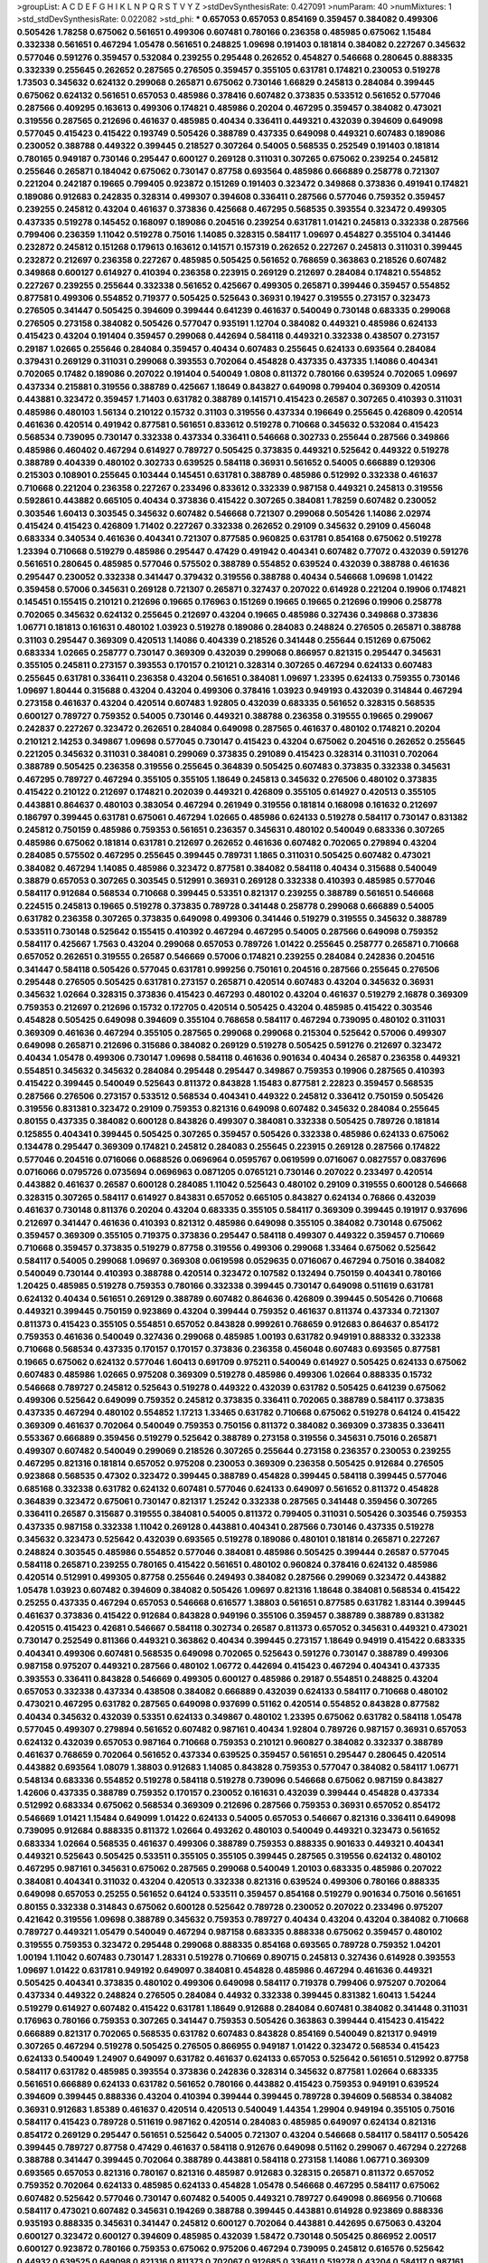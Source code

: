 >groupList:
A C D E F G H I K L
N P Q R S T V Y Z 
>stdDevSynthesisRate:
0.427091 
>numParam:
40
>numMixtures:
1
>std_stdDevSynthesisRate:
0.022082
>std_phi:
***
0.657053 0.657053 0.854169 0.359457 0.384082 0.499306 0.505426 1.78258 0.675062 0.561651
0.499306 0.607481 0.780166 0.236358 0.485985 0.675062 1.15484 0.332338 0.561651 0.467294
1.05478 0.561651 0.248825 1.09698 0.191403 0.181814 0.384082 0.227267 0.345632 0.577046
0.591276 0.359457 0.532084 0.239255 0.295448 0.262652 0.454827 0.546668 0.280645 0.888335
0.332339 0.255645 0.262652 0.287565 0.276505 0.359457 0.355105 0.631781 0.174821 0.230053
0.519278 1.73503 0.345632 0.624132 0.299068 0.265871 0.675062 0.730146 1.66829 0.245813
0.284084 0.399445 0.675062 0.624132 0.561651 0.657053 0.485986 0.378416 0.607482 0.373835
0.533512 0.561652 0.577046 0.287566 0.409295 0.163613 0.499306 0.174821 0.485986 0.20204
0.467295 0.359457 0.384082 0.473021 0.319556 0.287565 0.212696 0.461637 0.485985 0.40434
0.336411 0.449321 0.432039 0.394609 0.649098 0.577045 0.415423 0.415422 0.193749 0.505426
0.388789 0.437335 0.649098 0.449321 0.607483 0.189086 0.230052 0.388788 0.449322 0.399445
0.218527 0.307264 0.54005 0.568535 0.252549 0.191403 0.181814 0.780165 0.949187 0.730146
0.295447 0.600127 0.269128 0.311031 0.307265 0.675062 0.239254 0.245812 0.255646 0.265871
0.184042 0.675062 0.730147 0.87758 0.693564 0.485986 0.666889 0.258778 0.721307 0.221204
0.242187 0.19665 0.799405 0.923872 0.151269 0.191403 0.323472 0.349868 0.373836 0.491941
0.174821 0.189086 0.912683 0.242835 0.328314 0.499307 0.394608 0.336411 0.287566 0.577046
0.759352 0.359457 0.239255 0.245812 0.43204 0.461637 0.373836 0.425668 0.467295 0.568535
0.393554 0.323472 0.499305 0.437335 0.519278 0.145452 0.168097 0.189086 0.204516 0.239254
0.631781 1.01421 0.245813 0.332338 0.287566 0.799406 0.236359 1.11042 0.519278 0.75016
1.14085 0.328315 0.584117 1.09697 0.454827 0.355104 0.341446 0.232872 0.245812 0.151268
0.179613 0.163612 0.141571 0.157319 0.262652 0.227267 0.245813 0.311031 0.399445 0.232872
0.212697 0.236358 0.227267 0.485985 0.505425 0.561652 0.768659 0.363863 0.218526 0.607482
0.349868 0.600127 0.614927 0.410394 0.236358 0.223915 0.269129 0.212697 0.284084 0.174821
0.554852 0.227267 0.239255 0.255644 0.332338 0.561652 0.425667 0.499305 0.265871 0.399446
0.359457 0.554852 0.877581 0.499306 0.554852 0.719377 0.505425 0.525643 0.36931 0.19427
0.319555 0.273157 0.323473 0.276505 0.341447 0.505425 0.394609 0.399444 0.641239 0.461637
0.540049 0.730148 0.683335 0.299068 0.276505 0.273158 0.384082 0.505426 0.577047 0.935191
1.12704 0.384082 0.449321 0.485986 0.624133 0.415423 0.43204 0.191404 0.359457 0.299068
0.442694 0.584118 0.449321 0.332338 0.438507 0.273157 0.29187 1.02665 0.255646 0.284084
0.359457 0.40434 0.607483 0.255645 0.624133 0.693564 0.284084 0.379431 0.269129 0.311031
0.299068 0.393553 0.702064 0.454828 0.437335 0.437335 1.14086 0.404341 0.702065 0.17482
0.189086 0.207022 0.191404 0.540049 1.0808 0.811372 0.780166 0.639524 0.702065 1.09697
0.437334 0.215881 0.319556 0.388789 0.425667 1.18649 0.843827 0.649098 0.799404 0.369309
0.420514 0.443881 0.323472 0.359457 1.71403 0.631782 0.388789 0.141571 0.415423 0.26587
0.307265 0.410393 0.311031 0.485986 0.480103 1.56134 0.210122 0.15732 0.31103 0.319556
0.437334 0.196649 0.255645 0.426809 0.420514 0.461636 0.420514 0.491942 0.877581 0.561651
0.833612 0.519278 0.710668 0.345632 0.532084 0.415423 0.568534 0.739095 0.730147 0.332338
0.437334 0.336411 0.546668 0.302733 0.255644 0.287566 0.349866 0.485986 0.460402 0.467294
0.614927 0.789727 0.505425 0.373835 0.449321 0.525642 0.449322 0.519278 0.388789 0.404339
0.480102 0.302733 0.639525 0.584118 0.36931 0.561652 0.54005 0.666889 0.129306 0.215303
0.108901 0.255645 0.103444 0.145451 0.631781 0.388789 0.485986 0.512992 0.332338 0.461637
0.710668 0.221204 0.236358 0.227267 0.233496 0.833612 0.332339 0.987158 0.449321 0.245813
0.319556 0.592861 0.443882 0.665105 0.40434 0.373836 0.415422 0.307265 0.384081 1.78259
0.607482 0.230052 0.303546 1.60413 0.303545 0.345632 0.607482 0.546668 0.721307 0.299068
0.505426 1.14086 2.02974 0.415424 0.415423 0.426809 1.71402 0.227267 0.332338 0.262652
0.29109 0.345632 0.29109 0.456048 0.683334 0.340534 0.461636 0.404341 0.721307 0.877585
0.960825 0.631781 0.854168 0.675062 0.519278 1.23394 0.710668 0.519279 0.485986 0.295447
0.47429 0.491942 0.404341 0.607482 0.77072 0.432039 0.591276 0.561651 0.280645 0.485985
0.577046 0.575502 0.388789 0.554852 0.639524 0.432039 0.388788 0.461636 0.295447 0.230052
0.332338 0.341447 0.379432 0.319556 0.388788 0.40434 0.546668 1.09698 1.01422 0.359458
0.57006 0.345631 0.269128 0.721307 0.265871 0.327437 0.207022 0.614928 0.221204 0.19906
0.174821 0.145451 0.155415 0.210121 0.212696 0.19665 0.176963 0.151269 0.19665 0.19665
0.212696 0.19906 0.258778 0.702065 0.345632 0.624132 0.255645 0.212697 0.43204 0.19665
0.485986 0.327436 0.349868 0.373836 1.06771 0.181813 0.161631 0.480102 1.03923 0.519278
0.189086 0.284083 0.248824 0.276505 0.265871 0.388788 0.31103 0.295447 0.369309 0.420513
1.14086 0.404339 0.218526 0.341448 0.255644 0.151269 0.675062 0.683334 1.02665 0.258777
0.730147 0.369309 0.432039 0.299068 0.866957 0.821315 0.295447 0.345631 0.355105 0.245811
0.273157 0.393553 0.170157 0.210121 0.328314 0.307265 0.467294 0.624133 0.607483 0.255645
0.631781 0.336411 0.236358 0.43204 0.561651 0.384081 1.09697 1.23395 0.624133 0.759355
0.730146 1.09697 1.80444 0.315688 0.43204 0.43204 0.499306 0.378416 1.03923 0.949193
0.432039 0.314844 0.467294 0.273158 0.461637 0.43204 0.420514 0.607483 1.92805 0.432039
0.683335 0.561652 0.328315 0.568535 0.600127 0.789727 0.759352 0.54005 0.730146 0.449321
0.388788 0.236358 0.319555 0.19665 0.299067 0.242837 0.227267 0.323472 0.262651 0.284084
0.649098 0.287565 0.461637 0.480102 0.174821 0.20204 0.210121 2.14253 0.349867 1.09698
0.577045 0.730147 0.415423 0.43204 0.675062 0.204516 0.262652 0.255645 0.221205 0.345632
0.311031 0.384081 0.299069 0.373835 0.291089 0.415423 0.328314 0.311031 0.702064 0.388789
0.505425 0.236358 0.319556 0.255645 0.364839 0.505425 0.607483 0.373835 0.332338 0.345631
0.467295 0.789727 0.467294 0.355105 0.355105 1.18649 0.245813 0.345632 0.276506 0.480102
0.373835 0.415422 0.210122 0.212697 0.174821 0.202039 0.449321 0.426809 0.355105 0.614927
0.420513 0.355105 0.443881 0.864637 0.480103 0.383054 0.467294 0.261949 0.319556 0.181814
0.168098 0.161632 0.212697 0.186797 0.399445 0.631781 0.675061 0.467294 1.02665 0.485986
0.624133 0.519278 0.584117 0.730147 0.831382 0.245812 0.750159 0.485986 0.759353 0.561651
0.236357 0.345631 0.480102 0.540049 0.683336 0.307265 0.485986 0.675062 0.181814 0.631781
0.212697 0.262652 0.461636 0.607482 0.702065 0.279894 0.43204 0.284085 0.575502 0.467295
0.255645 0.399445 0.789731 1.1865 0.311031 0.505425 0.607482 0.473021 0.384082 0.467294
1.14085 0.485986 0.323472 0.877581 0.384082 0.584118 0.40434 0.315688 0.540049 0.38879
0.657053 0.307265 0.303545 0.512991 0.36931 0.269128 0.332338 0.410393 0.485985 0.577046
0.584117 0.912684 0.568534 0.710668 0.399445 0.53351 0.821317 0.239255 0.388789 0.561651
0.546668 0.224515 0.245813 0.19665 0.519278 0.373835 0.789728 0.341448 0.258778 0.299068
0.666889 0.54005 0.631782 0.236358 0.307265 0.373835 0.649098 0.499306 0.341446 0.519279
0.319555 0.345632 0.388789 0.533511 0.730148 0.525642 0.155415 0.410392 0.467294 0.467295
0.54005 0.287566 0.649098 0.759352 0.584117 0.425667 1.7563 0.43204 0.299068 0.657053
0.789726 1.01422 0.255645 0.258777 0.265871 0.710668 0.657052 0.262651 0.319555 0.26587
0.546669 0.57006 0.174821 0.239255 0.284084 0.242836 0.204516 0.341447 0.584118 0.505426
0.577045 0.631781 0.999256 0.750161 0.204516 0.287566 0.255645 0.276506 0.295448 0.276505
0.505425 0.631781 0.273157 0.265871 0.420514 0.607483 0.43204 0.345632 0.36931 0.345632
1.02664 0.328315 0.373836 0.415423 0.467293 0.480102 0.43204 0.461637 0.519279 2.16878
0.369309 0.759353 0.212697 0.212696 0.15732 0.172705 0.420514 0.505425 0.43204 0.485985
0.415422 0.303546 0.454828 0.505425 0.649098 0.394609 0.355104 0.768658 0.584117 0.467294
0.739095 0.480102 0.311031 0.369309 0.461636 0.467294 0.355105 0.287565 0.299068 0.299068
0.215304 0.525642 0.57006 0.499307 0.649098 0.265871 0.212696 0.315686 0.384082 0.269129
0.519278 0.505425 0.591276 0.212697 0.323472 0.40434 1.05478 0.499306 0.730147 1.09698
0.584118 0.461636 0.901634 0.40434 0.26587 0.236358 0.449321 0.554851 0.345632 0.345632
0.284084 0.295448 0.295447 0.349867 0.759353 0.19906 0.287565 0.410393 0.415422 0.399445
0.540049 0.525643 0.811372 0.843828 1.15483 0.877581 2.22823 0.359457 0.568535 0.287566
0.276506 0.273157 0.533512 0.568534 0.404341 0.449322 0.245812 0.336412 0.750159 0.505426
0.319556 0.831381 0.323472 0.29109 0.759353 0.821316 0.649098 0.607482 0.345632 0.284084
0.255645 0.80155 0.437335 0.384082 0.600128 0.843826 0.499307 0.384081 0.332338 0.505425
0.789726 0.181814 0.125855 0.404341 0.399445 0.505425 0.307265 0.359457 0.505426 0.332338
0.485986 0.624133 0.675062 0.134478 0.295447 0.369309 0.174821 0.245812 0.284083 0.255645
0.223915 0.269128 0.287566 0.174822 0.577046 0.204516 0.0716066 0.0688526 0.0696964 0.0595767
0.0619599 0.0716067 0.0827557 0.0837696 0.0716066 0.0795726 0.0735694 0.0696963 0.0871205 0.0765121
0.730146 0.207022 0.233497 0.420514 0.443882 0.461637 0.26587 0.600128 0.284085 1.11042
0.525643 0.480102 0.29109 0.319555 0.600128 0.546668 0.328315 0.307265 0.584117 0.614927
0.843831 0.657052 0.665105 0.843827 0.624134 0.76866 0.432039 0.461637 0.730148 0.811376
0.20204 0.43204 0.683335 0.355105 0.584117 0.369309 0.399445 0.191917 0.937696 0.212697
0.341447 0.461636 0.410393 0.821312 0.485986 0.649098 0.355105 0.384082 0.730148 0.675062
0.359457 0.369309 0.355105 0.719375 0.373836 0.295447 0.584118 0.499307 0.449322 0.359457
0.710669 0.710668 0.359457 0.373835 0.519279 0.87758 0.319556 0.499306 0.299068 1.33464
0.675062 0.525642 0.584117 0.54005 0.299068 1.09697 0.369308 0.0619598 0.0529635 0.0716067
0.467294 0.75016 0.384082 0.540049 0.730144 0.410393 0.388788 0.420514 0.323472 0.107582
0.132494 0.750159 0.404341 0.780166 1.20425 0.485985 0.519278 0.759353 0.780166 0.332338
0.399445 0.730147 0.649098 0.511619 0.631781 0.624132 0.40434 0.561651 0.269129 0.388789
0.607482 0.864636 0.426809 0.399445 0.505426 0.710668 0.449321 0.399445 0.750159 0.923869
0.43204 0.399444 0.759352 0.461637 0.811374 0.437334 0.721307 0.811373 0.415423 0.355105
0.554851 0.657052 0.843828 0.999261 0.768659 0.912683 0.864637 0.854172 0.759353 0.461636
0.540049 0.327436 0.299068 0.485985 1.00193 0.631782 0.949191 0.888332 0.332338 0.710668
0.568534 0.437335 0.170157 0.170157 0.373836 0.236358 0.456048 0.607483 0.693565 0.877581
0.19665 0.675062 0.624132 0.577046 1.60413 0.691709 0.975211 0.540049 0.614927 0.505425
0.624133 0.675062 0.607483 0.485986 1.02665 0.975208 0.369309 0.519278 0.485986 0.499306
1.02664 0.888335 0.15732 0.546668 0.789727 0.245812 0.525643 0.519278 0.449322 0.432039
0.631782 0.505425 0.641239 0.675062 0.499306 0.525642 0.649099 0.759352 0.245812 0.373835
0.336411 0.702065 0.388789 0.584117 0.373835 0.437335 0.467294 0.480102 0.554852 1.17213
1.33465 0.631782 0.710668 0.675062 0.519278 0.64124 0.415422 0.369309 0.461637 0.702064
0.540049 0.759353 0.750156 0.811372 0.384082 0.369309 0.373835 0.336411 0.553367 0.666889
0.359456 0.519279 0.525642 0.388789 0.273158 0.319556 0.345631 0.75016 0.265871 0.499307
0.607482 0.540049 0.299069 0.218526 0.307265 0.255644 0.273158 0.236357 0.230053 0.239255
0.467295 0.821316 0.181814 0.657052 0.975208 0.230053 0.369309 0.236358 0.505425 0.912684
0.276505 0.923868 0.568535 0.47302 0.323472 0.399445 0.388789 0.454828 0.399445 0.584118
0.399445 0.577046 0.685168 0.332338 0.631782 0.624132 0.607481 0.577046 0.624133 0.649097
0.561652 0.811372 0.454828 0.364839 0.323472 0.675061 0.730147 0.821317 1.25242 0.332338
0.287565 0.341448 0.359456 0.307265 0.336411 0.26587 0.315687 0.319555 0.384081 0.54005
0.811372 0.799405 0.311031 0.505426 0.303546 0.759353 0.437335 0.987158 0.332338 1.11042
0.269128 0.443881 0.404341 0.287566 0.730146 0.437335 0.519278 0.345632 0.323473 0.525642
0.432039 0.693565 0.519278 0.189086 0.480101 0.181814 0.265871 0.227267 0.248824 0.303545
0.485986 0.554852 0.577046 0.384081 0.485986 0.505425 0.399444 0.26587 0.577045 0.584118
0.265871 0.239255 0.780165 0.415422 0.561651 0.480102 0.960824 0.378416 0.624132 0.485986
0.420514 0.512991 0.499305 0.87758 0.255646 0.249493 0.384082 0.287566 0.299069 0.323472
0.443882 1.05478 1.03923 0.607482 0.394609 0.384082 0.505426 1.09697 0.821316 1.18648
0.384081 0.568534 0.415422 0.25255 0.437335 0.467294 0.657053 0.546668 0.616577 1.38803
0.561651 0.877585 0.631782 1.83144 0.399445 0.461637 0.373836 0.415422 0.912684 0.843828
0.949196 0.355106 0.359457 0.388789 0.388789 0.831382 0.420515 0.415423 0.42681 0.546667
0.584118 0.302734 0.26587 0.811373 0.657052 0.345631 0.449321 0.473021 0.730147 0.252549
0.811366 0.449321 0.363862 0.40434 0.399445 0.273157 1.18649 0.94919 0.415422 0.683335
0.404341 0.499306 0.607481 0.568535 0.649098 0.702065 0.525643 0.591276 0.730147 0.388789
0.499306 0.987158 0.975207 0.449321 0.287566 0.480102 1.06772 0.442694 0.415423 0.467294
0.404341 0.437335 0.393553 0.336411 0.843828 0.546669 0.499305 0.600127 0.485986 0.29187
0.554851 0.248825 0.43204 0.657053 0.332338 0.437334 0.438508 0.384082 0.666889 0.432039
0.624133 0.584117 0.710668 0.480102 0.473021 0.467295 0.631782 0.287565 0.649098 0.937699
0.51162 0.420514 0.554852 0.843828 0.877582 0.40434 0.345632 0.432039 0.53351 0.624133
0.349867 0.480102 1.23395 0.675062 0.631782 0.584118 1.05478 0.577045 0.499307 0.279894
0.561652 0.607482 0.987161 0.40434 1.92804 0.789726 0.987157 0.36931 0.657053 0.624132
0.432039 0.657053 0.987164 0.710668 0.759353 0.210121 0.960827 0.384082 0.332337 0.388789
0.461637 0.768659 0.702064 0.561652 0.437334 0.639525 0.359457 0.561651 0.295447 0.280645
0.420514 0.443882 0.693564 1.08079 1.38803 0.912683 1.14085 0.843828 0.759353 0.577047
0.384082 0.584117 1.06771 0.548134 0.683336 0.554852 0.519278 0.584118 0.519278 0.739096
0.546668 0.675062 0.987159 0.843827 1.42606 0.437335 0.388789 0.759352 0.170157 0.230052
0.161631 0.432039 0.399444 0.454828 0.437334 0.512992 0.683334 0.675062 0.568534 0.369309
0.212696 0.287566 0.759353 0.36931 0.657052 0.854172 0.546669 1.01421 1.15484 0.649099
1.01422 0.624133 0.54005 0.657053 0.546667 0.821316 0.336411 0.649098 0.739095 0.912684
0.888335 0.811372 1.02664 0.493262 0.480103 0.540049 0.449321 0.323473 0.561652 0.683334
1.02664 0.568535 0.461637 0.499306 0.388789 0.759353 0.888335 0.901633 0.449321 0.404341
0.449321 0.525643 0.505425 0.533511 0.355105 0.355105 0.399445 0.287565 0.319556 0.624132
0.480102 0.467295 0.987161 0.345631 0.675062 0.287565 0.299068 0.540049 1.20103 0.683335
0.485986 0.207022 0.384081 0.404341 0.311032 0.43204 0.420513 0.332338 0.821316 0.639524
0.499306 0.780166 0.888335 0.649098 0.657053 0.25255 0.561652 0.64124 0.533511 0.359457
0.854168 0.519279 0.901634 0.75016 0.561651 0.80155 0.332338 0.314843 0.675062 0.600128
0.525642 0.789728 0.230052 0.207022 0.233496 0.975207 0.421642 0.319556 1.09698 0.388789
0.345632 0.759353 0.789727 0.40434 0.43204 0.43204 0.384082 0.710668 0.789727 0.449321
1.05479 0.540049 0.467294 0.987158 0.683335 0.888338 0.675062 0.359457 0.480102 0.319555
0.759353 0.323472 0.295448 0.299068 0.888335 0.854168 0.693565 0.789728 0.759352 1.04201
1.00194 1.11042 0.607483 0.730147 1.28331 0.519278 0.710669 0.890715 0.245813 0.327436
0.614928 0.393553 1.09697 1.01422 0.631781 0.949192 0.649097 0.384081 0.454828 0.485986
0.467294 0.461636 0.449321 0.505425 0.404341 0.373835 0.480102 0.499306 0.649098 0.584117
0.719378 0.799406 0.975207 0.702064 0.437334 0.449322 0.248824 0.276505 0.284084 0.44932
0.332338 0.399445 0.831382 1.60413 1.54244 0.519279 0.614927 0.607482 0.415422 0.631781
1.18649 0.912688 0.284084 0.607481 0.384082 0.341448 0.311031 0.176963 0.780166 0.759353
0.307265 0.341447 0.759353 0.505426 0.363863 0.399444 0.415423 0.415422 0.666889 0.821317
0.702065 0.568535 0.631782 0.607483 0.843828 0.854169 0.540049 0.821317 0.94919 0.307265
0.467294 0.519278 0.505425 0.276505 0.866955 0.949187 1.01422 0.323472 0.568534 0.415423
0.624133 0.540049 1.24907 0.649097 0.631782 0.461637 0.624133 0.657053 0.525642 0.561651
0.512992 0.87758 0.584117 0.631782 0.485985 0.393554 0.373836 0.242836 0.328314 0.345632
0.877581 1.02664 0.683335 0.561651 0.666889 0.624133 0.631782 0.561652 0.780166 0.443882
0.415423 0.759353 0.949191 0.639524 0.394609 0.399445 0.888336 0.43204 0.410394 0.399444
0.399445 0.789728 0.394609 0.568534 0.384082 0.36931 0.912683 1.85389 0.461637 0.420514
0.420513 0.540049 1.44354 1.29904 0.949194 0.355105 0.75016 0.584117 0.415423 0.789728
0.511619 0.987162 0.420514 0.284083 0.485985 0.649097 0.624134 0.821316 0.854172 0.269129
0.295447 0.561651 0.525642 0.54005 0.721307 0.43204 0.546668 0.584117 0.584117 0.505426
0.399445 0.789727 0.87758 0.47429 0.461637 0.584118 0.912676 0.649098 0.51162 0.299067
0.467294 0.227268 0.388788 0.341447 0.399445 0.702064 0.388789 0.443881 0.584118 0.273158
1.14086 1.06771 0.369309 0.693565 0.657053 0.821316 0.780167 0.821316 0.485987 0.912683
0.328315 0.265871 0.811372 0.657052 0.759352 0.702064 0.624133 0.485985 0.624133 0.454828
1.05478 0.546668 0.467295 0.584117 0.675062 0.607482 0.525642 0.577046 0.730147 0.607482
0.54005 0.449321 0.789727 0.649098 0.866956 0.710668 0.584117 0.473021 0.607482 0.345631
0.194269 0.388788 0.399445 0.443881 0.614928 0.923869 0.888336 0.935193 0.888335 0.345631
0.341447 0.245812 0.600127 0.702064 0.443881 0.442695 0.675063 0.43204 0.600127 0.323472
0.600127 0.394609 0.485985 0.432039 1.58472 0.730148 0.505425 0.866952 2.00517 0.600127
0.923872 0.780166 0.759353 0.675062 0.975206 0.467294 0.739095 0.245812 0.616576 0.525642
0.44932 0.639525 0.649098 0.821316 0.811373 0.702067 0.912685 0.336411 0.519278 0.43204
0.584117 0.987161 0.789726 0.657052 0.811372 0.683336 0.975199 0.657053 0.57006 0.47429
0.467294 0.525642 0.485986 0.584117 0.607483 0.519278 0.519278 0.989807 1.03923 0.359457
0.739095 0.221204 0.759353 0.336411 0.789727 0.461637 0.287565 0.43204 0.631781 0.230052
0.467293 0.359457 0.0956405 0.657052 0.568534 0.759353 0.683335 0.631781 0.519278 0.467294
0.649097 0.866957 0.540049 0.675062 0.843827 0.675062 0.759352 0.624133 0.505426 0.415423
0.480101 1.42607 0.649098 0.675061 0.80155 0.512991 0.649098 0.833611 0.888335 1.4831
0.449321 0.75016 1.20103 0.987158 0.702065 0.789727 0.683335 0.675062 0.759353 0.624132
0.821317 0.359456 0.363862 0.467294 1.05478 0.702064 0.561652 0.125856 0.151269 0.491942
0.505425 0.499306 0.854168 0.461636 0.512992 0.789728 0.299068 0.359457 0.26587 0.284083
0.284084 0.287565 0.373836 0.373835 0.349868 0.355105 0.350805 0.399445 0.415423 0.624133
0.467294 0.449322 0.505425 0.31103 0.505426 0.631781 1.04201 0.710668 0.287566 0.702064
0.821312 0.843826 1.09697 1.05479 0.912685 0.821316 0.467294 0.821316 0.759353 0.864633
0.710669 0.683336 0.631781 0.245812 0.336412 0.384081 0.561652 0.394609 0.546668 0.540049
0.614927 0.691709 1.06771 0.239255 0.36931 1.05478 0.499306 0.505425 0.499306 0.499306
0.614927 0.525643 0.624133 0.702064 0.189086 0.404341 0.570059 0.561651 0.811374 1.15483
0.295448 0.258778 0.287566 0.710669 0.485986 0.721307 0.730148 0.480102 0.432039 0.540049
0.789724 0.789726 0.388788 1.31848 0.44932 0.877581 0.26587 0.811374 0.449321 0.912687
0.43204 0.299068 1.01422 0.987158 1.58471 1.8539 0.780166 0.359457 0.937701 0.437335
0.739095 0.499306 0.540049 0.866956 0.276505 0.255645 0.242837 0.262652 0.287565 0.554852
0.591276 1.05478 0.739096 0.499306 0.415422 0.657052 0.553368 0.821317 0.236358 0.683336
0.276505 0.607482 0.355105 0.554851 0.480102 0.467293 0.759352 0.631781 0.649098 0.833611
0.789726 0.40434 0.420515 0.592862 0.768658 0.221204 0.207022 0.204516 1.05478 0.168097
0.519278 0.877582 0.759353 1.01421 2.16879 0.76866 0.730147 0.525642 0.540049 0.69171
0.592862 0.336411 0.124332 0.568535 0.935192 0.54005 0.789727 1.02664 0.332339 0.491942
0.359457 0.877581 1.33463 0.467294 0.505425 0.683335 0.319556 0.499306 0.369309 0.319556
0.373835 0.415423 0.388788 1.05479 0.554852 0.505425 0.399445 0.373835 0.449321 0.485985
0.759353 0.675061 0.864636 0.384081 0.493261 0.359457 0.702064 0.639524 0.657053 0.499306
0.449321 0.657052 0.355105 1.44355 0.607482 0.693564 0.467295 0.639523 0.649097 0.730147
0.675062 0.759353 0.26587 0.287565 0.265871 0.404341 0.227267 0.29187 0.591276 0.409295
0.415423 0.649098 0.341447 0.591276 0.675062 0.821316 0.273158 0.540049 0.258777 0.739098
0.449321 0.437334 0.485986 0.854168 0.480103 0.437334 0.461637 0.519278 0.449322 0.461636
0.57006 0.553368 0.420514 0.384081 0.461637 0.631781 0.505426 0.323473 0.40434 0.36931
0.591276 0.683336 0.750159 0.631782 0.759353 0.999262 0.467294 0.378417 0.685167 0.750159
0.949192 0.432039 0.591276 0.877581 0.768658 0.584117 0.854168 0.345633 0.369309 0.40434
0.485986 0.540049 0.404341 0.415423 0.384082 0.302733 0.26587 0.273158 0.949191 0.437335
0.311031 0.461637 0.675062 0.359457 0.600128 0.730147 0.624133 0.454828 0.675062 0.443882
0.473021 0.702064 0.649097 0.561651 0.607482 0.600127 0.287566 0.269129 0.287565 0.666889
0.525642 0.702064 0.568534 0.607483 0.675062 0.960823 0.759352 0.485986 0.415422 0.759353
0.789727 0.485986 0.631782 0.649098 0.230053 0.359457 0.480102 0.299068 1.09698 0.657053
0.584117 0.43204 0.36931 0.359456 0.600127 0.454828 0.87758 0.949196 0.519278 1.16899
0.657052 0.912688 0.975203 0.600127 0.388788 0.323473 0.641239 0.657053 0.821319 0.811373
1.14085 0.499306 0.449321 0.533512 0.631781 0.622463 0.702064 0.780165 0.877581 0.511619
0.311031 0.319556 0.332338 0.378416 0.499306 0.759353 0.26587 0.336411 0.255645 0.345631
0.328314 0.693564 0.499306 0.467294 0.499306 0.675062 0.359457 0.710669 0.359457 0.675062
0.303546 0.949191 0.923874 0.584117 0.780166 0.505425 1.14085 0.584118 0.15732 0.14369
0.759353 0.369309 0.485987 0.505425 0.624133 0.81137 0.415423 0.473021 0.90163 0.683335
0.607482 1.02665 0.546668 0.843824 1.02665 1.04201 0.212697 0.730146 0.568535 0.624133
0.499307 0.359457 0.480102 0.461637 0.561651 0.639524 0.568535 0.311031 0.76866 0.702064
0.607483 0.789727 0.460402 0.600128 0.584117 0.577046 0.299068 0.561652 1.14085 0.912684
0.975203 1.23395 0.675061 0.702065 0.388788 0.359456 0.415423 0.568535 0.336411 0.314843
0.410393 0.388789 0.415423 0.631783 0.866955 0.194269 0.854168 0.519278 0.639525 0.607482
0.639524 0.311031 0.675061 0.657053 0.54005 0.584117 0.843827 0.54005 0.750159 0.649098
0.287565 0.323472 0.591276 0.505425 0.415422 0.561652 0.369309 0.821315 0.170157 0.854168
0.972595 0.877581 0.299068 0.649098 0.759353 0.821316 1.37123 1.26777 1.54243 0.373836
0.432039 0.467294 0.449321 0.710668 0.437334 0.467294 0.132494 0.147233 0.485986 0.540049
0.624132 0.505426 0.467294 0.499306 1.14086 1.11043 0.341447 0.323472 0.499307 0.843829
0.485985 0.649098 0.937698 0.230052 0.369309 0.768658 0.759353 0.801549 0.307266 1.15484
0.789728 1.17212 0.0919613 0.759352 0.584117 0.262651 0.854168 1.11041 0.759353 0.461636
0.384082 0.258777 1.14085 0.912683 0.843827 0.789727 0.577046 0.639524 0.702065 0.568534
0.683335 0.888335 0.721307 0.631781 0.780166 0.54005 0.363862 0.614927 0.624132 0.519278
0.461636 1.18649 0.811372 0.461637 1.23395 0.759352 0.350806 0.336412 0.359457 0.345632
0.373836 0.332338 0.461637 0.42681 0.811373 0.533512 0.432039 0.519278 0.631781 0.631781
0.245812 0.284084 0.546668 0.561652 0.923872 0.359457 0.843829 1.06771 0.373836 0.937699
0.11955 0.139856 0.273158 0.230052 0.245812 0.273158 0.273158 0.877581 0.639524 0.467294
0.511619 0.467294 0.525642 0.554852 0.649099 0.91268 1.26438 0.600127 0.307266 0.657053
0.432039 0.631782 0.388789 0.345632 0.355105 0.54005 0.649098 1.18649 0.831381 0.399445
0.426809 0.359457 0.525643 0.454828 0.461636 0.355105 0.369309 0.449322 0.480102 0.345632
0.273158 0.345632 0.631782 0.987161 0.843827 0.92387 0.607482 0.811373 0.584117 0.519278
0.540049 0.600127 0.854169 0.26587 0.295447 0.789727 1.01421 0.975206 0.624132 0.702064
0.410394 0.811374 0.75016 0.311031 0.314843 0.315686 0.40434 0.739095 0.768659 0.591276
0.649098 0.546668 0.449321 0.821316 0.561651 0.36931 0.359457 0.901634 0.843828 0.600127
0.721308 0.328315 0.639525 0.888335 0.568534 0.519279 0.499306 0.702064 0.710671 0.328314
0.345632 0.949193 0.949192 0.923865 1.17213 1.23394 0.912684 0.710669 0.843827 0.821316
0.561651 0.649098 0.410392 0.730147 0.575502 0.505425 0.378416 0.960823 0.987154 0.265871
0.384082 0.373835 0.505425 0.415422 0.600128 0.768659 0.307266 0.912687 0.999253 1.02665
0.649098 0.584118 0.525642 0.499306 0.443881 0.467295 0.675062 0.584117 0.877581 0.721307
0.624133 0.485985 0.437334 0.499306 0.519279 0.276506 0.750159 0.561651 0.54005 0.877582
0.519279 1.23395 0.693564 0.768659 0.987157 0.98716 0.287565 0.512991 0.540049 0.546668
0.657052 0.519278 1.02665 0.721308 0.631782 0.359456 0.373835 0.319556 0.262652 0.443882
0.319556 0.657053 0.359457 0.949192 0.345632 1.11042 0.702065 0.657053 0.768659 0.591277
0.683335 0.40434 0.975203 0.359457 0.449321 0.404341 0.960824 0.410393 0.276505 0.561652
0.345632 0.591276 1.85389 0.505425 0.600128 0.759353 1.15483 0.399445 0.336411 0.657052
0.649098 0.675062 1.09698 0.561652 0.675062 0.702064 0.683336 0.789726 0.960823 0.759352
1.05478 0.584117 0.923868 0.789728 0.474289 0.631782 0.415423 0.525642 0.631782 0.657053
0.449322 0.399445 0.168097 0.191403 0.388789 0.461637 0.467294 0.780159 0.811372 0.789727
0.98716 0.649097 0.693565 0.888335 0.624132 0.666889 0.561652 1.20102 0.420514 0.546668
0.415422 0.36931 0.485985 0.415422 0.505425 0.730147 0.639524 0.759353 0.877581 0.912683
0.584117 0.624133 0.901633 0.75016 0.449321 0.420513 0.415423 0.821316 0.721307 0.641239
0.675062 0.631782 0.561652 0.675062 0.614927 0.607483 0.631781 0.649098 0.748153 1.58471
0.437334 0.480102 0.449321 0.75016 0.888332 0.657053 0.631781 0.657053 0.702064 0.912683
0.467294 0.19665 0.568535 0.607483 0.877582 0.399445 0.432039 0.327436 0.789727 0.561651
0.384082 0.299068 0.54005 0.854169 0.614927 0.561652 0.415423 0.525642 0.43204 0.415423
1.06771 0.937701 0.533511 0.568534 0.721307 0.44932 0.499306 0.393553 0.373835 0.702064
0.607482 0.683335 0.92387 0.480102 0.768659 0.359457 0.491942 0.854168 0.888332 0.449321
0.505426 0.432039 0.631782 0.730147 0.98716 0.485986 0.519279 0.561652 0.730147 0.295447
2.60672 0.449321 0.584117 0.759354 0.584118 0.359457 0.341447 0.607482 0.631782 0.29109
0.196649 0.533511 0.624133 0.631782 0.540049 0.568534 0.710669 0.759353 1.06771 0.410393
2.00516 0.960821 0.693564 0.843827 0.540049 0.710669 0.454827 0.467295 0.449321 0.110531
1.85389 0.480102 0.657053 0.546668 0.702064 0.432039 2.25553 0.437334 0.710668 0.388789
0.349867 0.561651 0.683335 0.683334 0.19665 0.702065 0.864637 0.730147 0.546668 0.26913
0.359456 0.40434 0.461636 0.373835 0.584118 0.649098 0.546668 0.591276 0.461637 0.912686
1.01421 0.987158 0.87758 0.568534 0.577045 0.519278 0.540049 0.505426 0.525642 0.607482
0.227268 0.345632 0.449322 0.184042 0.189086 0.242837 0.355106 0.437334 0.607482 0.43204
0.600127 0.616576 0.739095 0.568535 0.811373 0.624133 0.702065 0.54005 0.525642 0.480101
0.768659 0.768659 0.415423 0.43204 0.525642 0.546668 0.600127 0.843828 1.11042 0.561652
0.519279 0.449321 0.332338 0.631781 0.912684 0.789726 0.675062 0.584117 0.665105 1.33465
0.710668 0.657053 0.43204 0.319556 0.591275 0.577046 0.87758 0.719377 0.912688 0.912684
0.87758 0.369309 0.657052 0.702065 0.480102 0.359457 0.505426 0.901634 0.561651 0.345632
0.258777 0.332338 0.454827 0.739096 0.311031 0.87758 1.28331 0.546668 0.607483 0.399446
0.649097 0.519279 0.499306 1.05478 0.584117 0.568535 0.960823 0.265871 0.485985 0.561651
0.287566 0.554852 0.683335 0.657053 0.759353 0.759353 0.525642 0.759353 0.937699 0.759353
0.739095 0.248825 1.38802 0.561651 0.748152 0.388789 0.554852 0.349867 0.255644 0.624133
0.561651 0.359457 0.683335 0.388789 0.721307 0.29109 0.345632 0.600127 0.937699 0.987154
1.06771 1.01422 0.307266 0.276506 0.332338 0.388788 0.877585 0.923869 0.854166 0.877585
1.02665 0.843828 0.499305 0.821317 0.341446 0.525642 1.09697 0.975207 0.345632 0.388789
0.276506 0.369309 0.345632 0.363862 0.36931 0.384082 0.393554 0.349867 0.525642 0.467294
0.759353 0.693564 1.71402 0.189086 0.600127 0.480103 0.287565 0.53351 0.245813 0.363862
0.833612 0.359457 0.186297 0.230052 1.17212 0.437334 0.473021 0.420514 0.474289 0.607482
0.373835 0.415423 0.730147 1.14086 1.12704 0.525643 0.577045 0.657053 0.649098 0.467294
0.420514 0.730147 0.912684 0.607482 0.276506 0.614927 0.373835 0.780166 0.888335 0.821312
0.949185 0.693565 0.789728 1.1865 0.323472 1.37122 0.480103 0.337314 0.384082 0.399445
0.730147 0.525642 1.02664 0.90163 1.14086 2.14253 0.607482 0.759353 1.12704 0.505426
0.480103 0.319555 1.29903 0.710669 0.54005 0.393553 0.420514 0.359457 0.273158 0.607482
0.912684 0.877582 0.437335 0.134478 0.204516 0.230052 0.207578 0.261949 0.821315 0.631782
0.923873 0.584117 0.554852 0.675062 0.614928 0.568534 0.546668 0.519279 0.519278 0.600128
0.276505 0.47429 0.443881 0.273157 1.14085 1.05479 0.658815 0.276506 0.40434 0.721308
0.739095 0.540049 0.505425 0.821317 0.568535 0.923872 0.821316 1.18649 0.614926 0.789727
0.75016 0.373836 0.702064 0.568535 1.78258 1.71402 0.399444 0.561651 0.843828 0.937696
1.06771 1.21575 1.02664 0.702064 0.739095 1.02664 0.730146 1.42607 1.20103 0.584117
0.512991 0.415423 0.546668 0.345631 0.284084 0.584118 0.730148 0.607483 0.789727 0.323472
0.438506 0.426809 0.485986 0.631782 0.311031 0.299069 0.26587 0.467294 0.307265 0.461637
0.319555 0.345631 0.336411 0.341447 0.284084 0.730147 0.341448 0.43204 0.649098 0.675062
0.307265 1.18649 0.359457 0.748153 0.394608 1.87661 0.485985 0.568534 0.480103 0.505425
0.554852 0.384081 0.499306 0.533511 0.43204 0.345632 0.80155 0.442694 0.332338 0.26587
1.01422 0.43204 0.614927 0.877581 0.505425 0.287566 0.525643 0.345632 0.426809 0.255645
0.519278 0.780166 0.221205 0.280645 0.129305 0.153123 0.139857 0.0871202 0.121015 0.136126
0.189086 0.499306 0.641239 0.584117 1.11042 0.332338 0.449321 0.276505 0.768659 0.631782
0.449321 0.525641 0.332337 0.399445 0.485985 0.295447 0.394609 0.302733 0.415423 0.295447
0.540049 0.561652 0.420514 0.949193 0.399445 1.21901 0.584117 0.519279 0.821317 0.454828
0.474289 0.693565 2.00517 1.78258 1.26777 0.323472 0.467295 1.02665 0.345631 0.607482
1.31848 1.2833 0.584117 0.336411 0.328314 0.314842 1.02665 0.378417 0.607483 0.341447
0.345631 0.505426 0.546668 0.461637 0.577046 0.399445 0.328315 2.22823 0.437334 0.461636
1.11042 0.369309 0.561651 0.0817536 0.0827556 0.0930887 0.0644382 0.0765121 0.0930887 0.0906053
0.105996 0.108901 0.0871205 0.0827556 0.0837696 0.0795728 0.0735694 0.143306 0.519278 0.577046
0.631782 0.607482 0.675062 0.404341 0.467295 0.480102 0.480102 0.657052 0.866955 0.607481
0.568535 0.949192 0.584117 0.480103 1.56134 0.258778 0.236358 0.245812 0.336411 0.437334
0.675062 0.532084 0.44932 0.854168 1.95167 0.287566 0.393553 2.00516 1.80443 0.307265
0.332339 0.404341 0.373836 0.355105 0.373835 0.43204 0.546667 0.631783 0.87758 0.525642
0.299068 0.449322 1.98089 1.78259 1.02665 0.323473 0.43204 0.561652 0.54005 0.480102
0.437334 1.87662 0.276505 0.230052 0.359457 0.43204 0.461637 0.577046 0.480103 0.461637
0.561651 0.454828 0.25255 0.864632 0.649098 1.09698 0.54005 0.273157 1.73503 0.843827
0.467294 0.607482 0.657053 0.245813 0.467294 0.480102 1.9047 0.43204 1.56553 0.54005
0.675062 0.641239 0.432039 0.657053 0.649098 0.683335 0.568535 0.600127 0.780165 0.730148
1.06772 0.683335 0.485986 0.350806 0.584117 0.40434 0.624132 0.485986 0.426809 0.43204
0.639523 0.480103 0.519278 0.505425 0.739095 0.47429 0.295447 0.384082 0.287565 0.454828
0.449321 0.255645 0.443881 0.675062 0.480102 0.328315 0.384082 0.307266 0.299069 0.295447
1.23395 0.345632 0.519279 0.443881 0.843827 0.87758 0.29187 0.384082 0.99926 0.399445
0.47302 0.480102 0.449322 0.40434 0.854169 0.415422 0.355104 0.384082 0.363862 0.473021
0.315687 0.345632 0.43204 0.426809 0.505425 0.467295 0.420514 0.675062 0.373835 0.399445
0.499306 0.584118 0.519279 1.80443 0.485986 0.373835 0.420513 0.426808 0.373836 0.554851
0.420514 0.499307 0.54005 0.499307 0.388789 0.675062 0.675062 0.505425 0.649098 0.54005
0.480101 0.384081 0.415423 0.467294 0.525642 0.499306 0.505425 0.36931 0.499306 0.843827
0.467294 0.363862 0.36931 0.44932 0.355105 0.683336 0.631781 0.624132 0.415422 0.54005
0.485985 0.591276 0.493262 0.600127 2.16879 0.485986 0.675062 0.540049 0.616577 0.369308
0.657053 0.437335 0.328315 0.369309 0.702064 0.649098 0.649098 0.295448 0.359458 0.384081
0.276506 0.519279 0.245812 0.449321 0.388789 0.877577 0.33641 0.394608 0.332338 0.369309
0.426809 0.499307 0.273157 0.319556 0.332338 0.388788 0.359457 0.454828 0.702064 0.369309
0.675062 0.631782 0.768658 0.683336 0.600128 0.987158 0.843827 0.215881 0.311031 0.279893
0.499307 0.31103 0.255645 0.657053 0.912688 1.85389 0.505425 0.369309 0.332338 1.83144
1.87661 0.499306 0.26985 0.540049 0.415423 2.06013 0.54005 0.568535 1.6481 0.525642
2.60671 1.71402 1.05478 2.14253 0.432039 0.204517 0.19665 0.624133 0.675062 1.71402
0.702065 0.54005 0.600128 0.359457 0.437334 0.404341 0.91268 0.525642 0.923867 0.525641
0.420514 2.14254 0.480102 1.87661 0.437335 1.33465 0.600127 0.40434 0.546668 0.467295
0.43204 0.239254 0.255644 0.467294 0.546668 0.505425 0.519278 0.415423 0.568534 1.85389
0.485986 0.349867 0.702064 0.323472 0.273157 0.443881 1.80443 0.467294 0.332338 0.307266
0.649098 0.29187 0.665105 0.399445 0.584117 0.456048 0.378417 0.373836 0.443881 0.384082
0.554852 0.449321 0.525642 0.666889 0.399445 0.780166 0.485986 0.295447 0.170157 0.721307
0.287565 1.78258 0.525642 0.299068 0.480102 0.461636 0.759352 0.540049 0.561652 0.493262
0.252549 0.252549 0.307265 0.404341 0.373835 0.410394 0.591277 0.540049 0.525642 0.410393
0.415422 0.710669 0.17482 0.295447 0.332337 0.607482 0.373835 0.359457 0.364838 0.40434
0.54005 0.591275 0.54005 0.287565 0.307265 0.307266 0.759353 0.683335 0.811369 0.546668
0.789726 1.01421 0.912683 0.768658 0.319556 0.461636 0.454828 0.675062 0.657053 0.949187
1.87662 1.6683 1.15483 1.0677 1.78257 0.912683 2.08538 0.888337 1.9047 1.06771
1.02664 1.09697 0.388789 1.33464 0.811373 0.854169 0.369309 0.987164 0.665106 0.525642
0.649098 0.568535 0.739095 0.693565 0.675063 0.854169 0.525643 0.624132 0.554851 0.821316
0.561651 0.512992 0.649099 1.92804 0.789727 0.170157 0.189086 0.227266 0.134477 0.149437
0.207022 1.0808 0.426809 0.702065 1.05479 0.399445 0.843828 0.675062 0.584117 0.426809
0.600127 0.519278 0.607481 0.821318 2.16879 0.467294 0.561651 0.525642 1.48311 1.60413
0.388789 0.40434 0.77072 0.721307 0.341447 0.454828 0.373834 1.71402 0.577045 2.00516
0.373835 0.739095 0.295447 0.299067 2.16879 0.631782 0.584118 0.485986 0.485985 0.584118
0.287565 0.273158 0.315687 0.26587 0.379432 0.768659 0.345632 0.307265 0.332338 0.319557
0.505426 0.649099 0.388789 0.505425 0.415422 0.242186 0.485986 1.05479 1.23394 1.03923
0.987156 0.821315 0.877581 0.730146 0.631781 0.443882 0.467294 0.721307 0.854168 0.467293
0.80155 0.877581 0.935187 1.09698 1.23395 1.05478 0.44932 0.730146 1.78258 0.415423
0.693564 0.675063 0.485986 0.388788 0.345631 0.789727 0.345631 0.449321 0.345631 0.345632
0.437335 0.491942 0.789727 0.759353 0.600128 0.600127 0.393553 0.949194 0.854168 0.657053
0.384081 0.399444 0.449321 0.227267 0.639524 0.649098 0.369309 0.415423 0.249493 0.299068
0.584117 0.675062 0.730147 0.437334 0.340533 0.600127 0.314842 0.307265 2.22823 0.607482
0.40434 0.379431 0.485985 0.311031 0.473021 0.561652 0.303545 0.683335 0.811372 0.40434
0.759353 0.780166 0.561651 0.831382 0.163613 0.295447 0.540049 0.245812 0.577046 0.373835
1.29903 0.607483 0.561651 0.624133 0.245812 0.345632 0.404339 0.284084 0.384081 0.607482
1.73503 1.09697 0.607483 0.987164 0.843824 0.388788 0.657052 1.54244 0.255645 1.08369
0.437334 1.92805 0.789726 0.384082 0.359457 0.394609 0.739096 0.592862 0.591276 0.525642
0.359457 0.461637 0.319555 0.345631 0.373835 0.149437 0.420513 0.505425 0.759353 0.789727
0.789727 0.568535 0.437335 0.269129 0.280645 0.236357 0.454827 0.315687 0.332338 1.76101
2.08537 1.54243 0.415422 0.245812 0.359457 0.295447 2.14253 0.269128 0.336411 0.373835
0.683335 0.789728 0.739095 0.888335 0.710668 1.28331 0.568535 0.388789 0.461637 0.540049
0.657053 0.449321 0.212697 1.6683 0.649098 0.519279 0.449321 0.449322 0.248825 0.236358
0.255645 0.561651 0.657052 0.525642 1.60413 0.443881 0.332339 0.311031 0.210121 0.239255
0.311031 0.546668 0.437334 0.359458 0.384082 0.631781 0.553368 0.204515 0.64124 0.768658
0.449321 0.759355 0.399445 0.683335 0.307265 0.437334 0.85417 0.307266 0.273158 0.384082
0.276506 0.319556 0.750159 0.341447 0.255644 0.355104 0.649098 0.561651 0.415423 0.245812
0.26587 0.811372 0.480102 0.493262 0.388789 0.519278 0.505425 0.355106 0.124332 0.302734
0.675062 0.657053 0.473021 0.540049 0.443881 0.591276 0.415422 2.22823 0.780166 0.279894
0.181814 0.631782 0.577046 0.415423 0.307265 0.388788 0.239255 0.923873 0.336412 0.232871
0.245813 0.369309 0.683335 0.821317 0.415423 0.319555 0.369309 0.284084 0.265871 0.485985
0.675062 0.191403 0.189086 0.415422 0.454828 0.525642 0.399445 0.328315 0.461636 0.54005
0.323473 0.525642 0.540049 0.730147 0.43204 0.519278 0.443881 0.276505 0.355104 0.279894
0.262652 0.328315 0.437334 0.505426 0.299068 0.284084 0.303545 0.345631 0.319555 0.332338
0.299068 0.691709 0.221205 0.258777 0.242836 0.295447 0.218526 0.242836 0.262652 0.196649
0.303545 0.303546 0.221205 0.227267 0.364838 0.295448 0.341446 0.311031 0.319556 0.223916
0.426809 0.432039 0.467294 0.607481 0.345632 0.319556 0.467294 0.66689 0.491941 0.657053
0.546668 0.554852 0.675062 0.323472 0.449322 0.485986 0.345631 0.420514 0.369309 0.437335
0.461636 0.540049 0.854168 0.912683 0.511619 0.584117 1.02665 1.31848 0.26587 0.394609
0.584118 0.843827 0.415422 0.624133 0.432039 0.373835 0.295448 0.245813 0.323472 0.478818
0.415422 0.410393 0.666889 0.388788 0.432039 0.554852 0.912683 0.307265 0.295447 0.480102
0.485986 0.388788 0.420514 0.912684 0.420514 0.624132 0.415423 0.702064 0.519278 0.721306
1.87661 2.50647 1.92805 0.631782 0.491942 0.443881 0.657053 0.410393 0.181814 0.204516
0.242187 0.196649 0.388789 0.561652 0.0805478 0.54005 0.345631 0.0837699 0.236358 0.103444
0.0956402 0.341446 0.245813 0.279894 0.295447 0.327436 0.287565 0.284084 0.284084 0.328315
0.299069 0.245812 0.341447 0.284084 0.279894 0.384081 0.540049 0.631782 0.624132 0.975209
0.420514 0.80155 1.85388 0.181814 0.168097 0.210121 0.607482 0.155414 0.519278 0.303545
0.307265 0.519278 0.443881 0.759353 0.307265 0.258778 0.224516 0.332337 0.248824 0.600127
0.631781 0.449321 0.789726 0.821316 0.675062 0.649098 0.525642 0.730147 0.404341 0.730146
0.693564 0.721307 0.51162 0.702064 0.710669 0.94919 0.683335 0.328314 0.319556 0.799405
0.937699 0.40434 0.675062 0.399445 0.454828 0.44932 0.702064 0.426809 0.40434 0.359457
0.607482 0.449322 0.40434 0.359457 0.467294 0.811372 0.568534 0.399445 0.449321 0.540049
0.532084 0.461636 0.461637 0.657053 0.657052 1.14086 0.666889 0.631781 0.449321 0.505425
0.525642 0.336411 0.624133 0.499306 0.454828 0.505425 0.404341 0.388789 0.36931 0.461637
0.388789 0.525642 0.29187 0.307265 0.273157 0.319557 0.341447 0.345631 0.432039 0.359456
0.415422 0.420514 0.461636 0.467294 0.467294 0.553368 0.505425 0.568535 0.499306 0.511619
0.600127 0.854169 0.561651 0.461636 0.649098 1.12704 0.675062 0.912684 1.09697 0.239254
0.239254 0.221205 0.230052 0.415422 0.519278 0.212697 0.19665 0.276506 0.251874 0.359457
0.373835 0.388789 0.730148 1.01421 0.443882 0.384081 0.499306 0.139856 0.302733 0.319556
0.336411 0.410394 0.639524 0.888338 0.388789 0.373835 0.505426 0.432039 0.600128 0.499305
0.649097 0.649098 0.649099 0.789727 0.561651 0.359457 1.11042 0.51162 1.05478 0.568535
0.607482 0.759353 0.721307 0.675062 0.649098 2.02975 0.923868 0.683335 0.854169 0.568535
0.799405 1.26777 0.730147 1.18649 0.584118 0.432039 0.505425 0.499306 0.540049 0.710668
0.540049 0.420514 0.780166 0.485987 0.480102 0.245812 0.888336 0.415422 0.525642 0.561651
0.345631 0.426808 0.415423 0.29187 0.702063 0.461637 0.26587 0.221204 0.373835 0.359457
0.369309 0.245812 0.276506 0.384082 0.461636 0.675062 2.08537 0.888335 2.16879 0.730147
1.06771 2.05461 0.821316 0.511619 0.821316 1.6683 1.95167 1.09698 0.499306 0.624133
0.721307 1.26777 0.499306 0.533511 0.759352 1.38803 0.218527 0.279894 0.877581 0.295447
0.675062 0.230052 0.561651 0.683335 0.540049 0.683334 0.480102 0.43204 0.485986 0.359457
0.759353 0.843828 0.87758 0.789728 0.19906 0.499305 0.584118 2.22823 0.265871 0.649098
0.345632 0.607482 0.230053 0.248824 0.284084 0.546668 0.584118 0.768658 0.561651 0.467294
1.92804 1.18649 0.730147 0.336411 0.415423 0.355104 0.359457 1.4088 1.06771 0.877581
1.09698 0.811373 0.789729 0.811373 0.76866 0.204516 0.248825 0.19665 0.43204 0.693564
1.78258 0.657052 0.415423 0.276505 0.303546 0.255645 0.299068 1.62379 1.60413 1.71403
0.949191 0.624133 1.92804 2.25554 0.519278 0.675061 0.499307 0.540049 0.584117 0.987158
1.05478 0.546668 0.821317 0.666889 0.43204 0.901634 0.693565 0.425668 0.87758 0.624133
0.399445 0.299069 0.287565 0.276505 0.770721 0.420513 0.341447 1.78258 0.657052 1.50128
1.85389 0.323472 0.345631 0.461637 0.467294 0.607483 0.877582 0.683335 0.561652 0.759353
1.95166 0.454827 0.843832 0.721307 0.759353 0.987155 0.624132 0.561651 0.341447 0.739096
0.384081 0.710668 0.584118 2.43959 0.40434 0.540049 0.780167 0.561651 0.568534 1.06772
0.87758 0.912684 0.721307 0.649097 2.63866 1.6683 0.600127 0.657052 0.759353 0.675062
0.607482 0.255645 1.28331 0.449322 0.181813 0.624133 0.212696 0.279894 0.151269 0.170157
0.577047 2.25553 0.42681 0.449321 1.92805 0.245813 0.295448 0.87758 2.00516 0.631781
0.467293 0.512991 0.568534 0.355105 0.373836 0.420514 2.34577 0.307266 0.36931 0.568534
1.64811 0.561652 0.314843 0.449322 0.373836 0.443881 0.379432 0.359457 1.78259 1.92804
0.467294 1.60414 0.491942 1.28331 0.666889 0.675062 0.833612 0.912684 0.432039 0.546667
0.505425 0.561651 0.584117 0.607483 0.811373 0.730147 0.693565 0.525642 1.60413 0.485986
0.467294 0.461637 0.525643 0.323472 0.461636 0.26587 1.73503 0.912676 0.614928 1.15484
0.641239 0.600128 0.341448 2.25554 0.328315 2.16879 0.265871 1.87661 1.71403 0.399445
0.554852 0.415423 0.319556 0.561652 0.568534 0.51162 0.649098 1.09698 0.600128 0.461637
0.975207 1.62379 0.461637 1.73504 0.584117 1.28331 1.08369 0.631781 0.821316 0.221204
0.328315 0.461637 0.218527 0.505426 0.710667 0.432039 0.600128 0.461636 0.276506 0.394609
0.461637 0.295447 0.319556 0.295447 0.461636 0.568534 0.399445 0.443882 1.01422 0.0956404
0.533511 0.104712 0.141571 0.505425 0.449322 0.675062 0.649098 2.06013 0.467294 1.58471
0.485986 0.210122 0.276506 0.230053 0.165618 0.227267 0.373835 0.215881 0.15732 0.307265
0.26587 0.467295 0.284084 0.236358 0.262651 0.323472 0.657053 0.299069 0.54005 0.364838
0.759353 0.665105 0.279894 0.750159 0.657053 0.683335 1.78258 0.607483 0.631782 0.69171
0.415423 0.207022 0.276506 0.255645 0.273157 0.284085 0.258778 0.525642 0.255645 0.287566
0.485986 0.485985 0.40434 0.467295 0.780166 1.06771 0.25255 0.236358 0.975207 0.675061
0.843827 0.461637 0.789727 0.437334 0.702065 0.721307 0.877582 0.561651 0.821316 0.233496
0.461637 0.420514 0.323472 0.540049 0.519279 0.186297 0.426809 0.499306 0.54005 0.499307
0.811373 0.287565 0.311031 0.287566 0.437335 2.50646 0.204515 0.307265 0.227267 0.227267
0.519279 1.09698 0.821315 0.665105 1.29904 1.18649 0.584117 0.546667 0.600128 0.577046
0.540049 0.373836 0.546668 0.532084 0.480103 0.449321 0.568534 0.675062 0.75016 0.519279
0.467294 0.721308 0.369309 0.384081 0.730147 0.415423 1.01422 1.23395 0.480102 0.399445
0.512992 0.26587 0.384081 1.98089 1.9756 0.449321 0.384082 0.432039 0.388789 0.43204
0.546668 0.540049 1.42607 0.525643 0.759352 1.01422 0.854173 0.821317 0.404341 0.319556
0.461637 0.519278 0.499306 0.675062 0.607483 0.691709 0.854169 0.443881 0.39461 0.432039
0.789726 0.821316 0.759351 0.461636 0.467294 0.345632 0.19665 0.239255 0.675062 0.467294
0.449322 0.454828 0.675062 0.768659 0.554852 0.721307 0.561652 0.355105 0.359457 0.519278
0.598523 0.449322 0.505425 0.467294 0.499306 0.584118 0.438508 0.345631 0.332338 0.759353
0.540049 0.295447 0.519278 0.420513 0.404341 0.273158 0.355105 0.336411 0.359457 0.355104
0.923868 0.811372 0.759352 0.420514 0.43204 0.702064 0.854168 0.780162 1.97559 0.888336
0.912685 0.721306 0.345632 0.415422 0.480102 0.336411 0.525643 1.15484 0.789728 0.721307
0.811372 0.505425 1.11042 0.519279 0.949191 0.607482 0.546669 0.584117 0.449322 0.519278
0.584117 0.607482 0.561651 0.443881 1.87662 0.624132 0.449322 0.359457 0.584118 0.499306
0.553368 0.639524 0.759353 0.843827 0.657052 0.607482 0.499306 0.319555 0.432039 0.730147
1.09697 0.43204 0.960824 0.505425 1.25241 1.48311 0.912684 0.780165 0.91268 0.759353
1.8539 0.649098 0.789725 0.949191 0.809206 0.789727 0.901635 0.730147 0.675062 0.912684
0.912684 1.11042 0.821317 0.624133 0.561651 0.657053 2.00517 0.702065 0.461637 0.311031
0.410394 0.415422 0.505425 0.657053 0.561652 0.449322 0.540049 1.02665 0.949187 0.319556
0.525642 2.00516 0.780165 0.584118 0.577045 0.75016 0.577046 0.614927 0.189086 0.221204
0.194269 0.683336 0.657053 0.493261 0.789726 0.843828 0.193749 0.854169 0.624132 1.23395
0.607482 1.8539 0.577046 0.467295 0.384081 0.319556 0.40434 0.675061 0.833612 0.332338
0.332338 0.432039 1.66829 0.525642 0.577046 2.02974 0.505426 0.624133 0.319556 0.480103
0.710668 0.675062 0.607483 0.821316 0.323472 0.485987 2.19536 0.811373 0.975209 0.607482
0.399445 1.23394 0.649097 0.295447 0.415422 0.568534 2.02974 0.901635 0.888337 1.29904
0.675062 0.683335 0.426808 0.420513 0.505426 0.499306 0.624133 0.607482 0.702064 0.702065
0.710667 0.843828 0.394609 0.675062 0.568534 0.789726 0.739095 0.702065 0.341447 0.389832
0.40434 0.43204 0.93519 0.854169 0.499305 0.311031 0.236358 0.168097 0.600127 0.505425
0.702065 0.269129 0.276506 0.210121 0.273157 0.540049 0.415422 0.480102 0.607483 0.384082
0.657053 1.09698 0.923869 0.467294 0.415422 0.811373 0.675062 0.561651 0.843827 0.683336
0.821315 0.641239 1.01422 0.750159 0.561652 0.811372 0.912683 1.03923 0.584118 0.843827
0.702064 0.730147 0.505426 0.359457 0.373836 0.759355 0.843829 0.888332 0.854166 1.0837
0.821316 0.759353 0.739095 0.584117 0.888336 0.811372 0.631781 0.987158 0.854169 0.719378
1.05478 0.780166 0.87758 0.780167 0.811372 1.20103 1.01422 1.18649 2.06012 0.584117
0.657053 0.591276 0.540049 0.568535 1.11042 0.485987 0.485986 0.561651 0.577046 0.332338
0.269128 0.276505 0.307265 0.519278 0.232871 0.207022 0.355104 0.485986 1.15484 1.87661
0.949191 0.675062 0.759352 0.511619 0.262651 0.388788 0.454828 0.437334 0.221204 0.702065
0.467294 0.415423 0.218527 0.345633 0.255645 0.255645 0.262652 0.780167 0.811372 0.519278
0.854168 0.519279 0.174821 0.40434 0.624132 0.649098 0.415422 0.443881 0.525642 0.94919
0.665106 0.519278 0.561651 0.373835 0.373836 0.631782 0.499307 0.491942 0.937699 0.675062
0.877582 0.730148 0.525642 0.912684 0.987159 0.665105 0.591275 0.702064 0.730146 1.00194
0.204516 0.923867 0.546668 0.443881 0.378417 0.404341 0.499307 0.332338 0.369309 0.415423
0.437334 0.437334 0.480102 0.607481 0.480102 0.591276 0.607482 0.525642 0.519279 0.307266
0.420514 0.99926 0.75016 0.273158 1.23395 0.25255 0.519279 0.554852 0.204516 0.937701
0.449321 0.461636 0.485986 0.702065 0.631781 0.480101 0.415422 0.485986 0.40434 0.399446
0.505426 0.533511 0.493261 0.485986 0.577046 1.85389 0.449321 0.369309 0.461637 0.276505
0.255646 0.26587 0.336411 0.505425 0.307266 0.461636 1.37122 0.721308 0.432039 0.480102
0.485986 0.323473 0.584117 0.511619 0.473021 0.384081 0.485986 0.13089 0.149437 0.13089
0.499307 0.568535 0.768658 0.221204 0.607483 0.577045 0.29187 0.355106 0.449322 0.525642
0.759352 0.631781 0.665106 0.319555 1.05479 0.399444 0.519278 0.31103 0.328315 1.17212
0.888335 0.505425 0.9377 0.276505 0.269851 0.239254 0.702064 0.854169 0.480102 0.467294
0.600127 0.546668 0.480102 0.584117 0.675061 0.600128 0.499306 0.639523 0.546668 0.373835
0.519278 0.269129 0.480102 0.258778 0.461636 0.218527 0.269128 0.410394 0.512992 0.273157
0.248824 0.759353 0.799405 0.607482 0.461637 0.323472 0.295447 0.26587 0.499306 0.519278
0.410394 0.460402 0.505425 0.359456 0.410393 0.25255 0.332338 0.426809 0.341447 0.420514
0.373835 0.43204 0.614928 0.170158 0.415422 0.600127 0.923869 0.561651 0.519278 0.415423
0.40434 0.239255 0.607482 0.314843 0.641239 0.40434 0.349867 0.54005 0.759353 0.40434
0.43204 0.480101 0.449321 0.467294 0.323472 0.843828 0.631782 0.345631 0.912684 0.345632
0.730147 0.577046 0.525642 0.702064 0.415423 0.467294 0.485986 0.491942 0.415423 0.561651
1.05478 0.239895 0.525642 0.657052 0.432039 0.614927 0.420514 0.533511 0.631782 0.449321
0.854169 0.759353 0.702065 0.607483 0.657053 0.789728 1.12403 1.01422 0.811372 0.888335
1.25242 0.345632 0.554851 0.43204 0.649098 0.821316 0.821316 0.485986 0.600127 0.388788
0.276505 0.821317 0.584117 0.233497 0.20204 0.204516 0.591276 0.584117 0.639524 0.821315
1.05478 0.384081 0.710669 0.204516 0.230053 0.319556 0.467295 1.2833 0.577046 0.854169
0.437334 0.499307 0.584118 0.657053 0.639524 2.06013 0.624132 1.16899 1.85389 0.546668
0.561652 0.949191 0.960823 0.54005 0.519279 0.598521 0.639524 0.739092 0.789728 0.505426
0.355105 0.415423 0.33641 0.485985 0.499306 0.44932 0.420514 0.336411 0.532085 0.415423
0.675062 0.443882 0.499306 0.614927 0.467295 0.960823 0.499305 0.499306 0.410394 0.40434
0.789727 0.295447 0.373835 0.359457 0.345632 0.299068 0.437334 0.415423 0.461636 0.525642
0.420515 0.546668 0.276505 0.248824 0.284085 0.388789 0.204516 0.480101 0.631782 0.683334
0.641239 0.480102 0.461636 0.607483 0.584118 0.584118 0.591276 0.51162 0.649099 0.693564
0.657052 0.607483 0.821316 0.561651 0.843827 1.03922 0.721307 0.923868 0.437334 0.467294
0.399444 0.373835 0.843827 0.359456 0.369309 0.269129 0.345632 0.388789 0.854169 0.584118
0.591276 0.239254 0.649098 0.449322 0.467294 1.23395 0.512991 0.176963 0.245813 0.276505
0.51162 0.218527 0.181814 0.641239 0.540049 0.568535 0.702064 0.269129 0.759353 0.415423
0.546668 0.485986 1.9756 0.467294 0.467294 0.584117 0.546668 0.759353 0.750159 0.624133
0.683335 0.780166 1.56134 0.519279 0.218526 0.36931 0.165618 0.546668 0.25255 0.276505
0.319556 0.269128 0.295447 0.683335 0.64124 0.307265 0.540049 0.600127 0.279894 0.287565
0.499306 0.912684 0.683335 1.35099 0.546668 0.584118 0.359458 0.374838 0.218526 0.369309
0.675062 0.415423 0.657053 0.540049 0.710668 0.843828 0.364838 0.420514 0.631782 0.607482
0.710669 0.512991 0.577046 0.519278 0.388789 0.577046 0.592862 0.415422 0.373835 1.14086
0.449321 0.584117 1.71402 0.426808 0.369309 0.624133 2.22823 0.546668 0.443881 0.388789
0.373835 0.843827 0.960823 0.702065 0.843827 0.54005 0.561652 0.702064 0.443881 0.811373
0.461637 0.702064 0.269129 0.649097 0.449322 0.554851 0.426809 0.649098 0.821315 0.511619
0.540049 0.179612 0.833612 0.768659 0.649098 0.519278 0.359457 1.8539 0.657053 0.340534
0.36931 0.443882 0.519279 0.43204 0.359456 0.607482 0.584118 0.657052 0.437335 0.780166
0.768658 0.675063 0.499306 0.843827 0.702064 0.485986 0.359457 0.624133 0.561651 0.499307
0.600128 0.43204 0.649098 0.739095 1.60413 1.01422 0.780166 0.624132 0.54005 0.345631
0.245812 0.287565 0.284084 0.287565 0.341447 0.332338 0.273158 0.323472 0.307266 0.373835
0.388788 0.145451 0.163613 0.153123 0.168097 0.125855 0.127739 0.14157 0.194269 0.147233
0.13089 0.168097 0.165617 0.141571 0.125855 0.15127 0.176963 0.181814 0.218526 0.657052
0.96082 0.415423 0.607482 0.378417 0.675062 1.06771 0.789727 0.901636 0.295447 0.239255
0.319556 0.341447 0.388789 0.568535 0.759352 0.780166 0.369309 0.295447 0.649099 1.73503
0.693565 0.519279 0.730147 0.607482 0.437334 0.345631 0.425667 0.332337 0.255645 0.255645
0.227268 0.332338 1.20103 0.26587 0.359457 0.631782 0.877577 0.388788 0.912684 0.525642
0.485985 0.499306 0.218526 0.191404 0.245813 0.26587 0.359457 0.245813 0.821319 0.730147
0.480102 0.319556 0.319556 0.759352 0.657053 0.373835 0.319556 0.311031 0.299068 0.399445
0.43204 0.480102 0.420514 0.40434 0.485986 0.710669 0.87758 0.426809 0.40434 0.355105
0.461637 0.540049 0.255645 0.675062 0.505426 0.443882 0.631782 0.394609 0.54005 0.901634
0.420514 0.561651 0.843828 0.461637 0.40434 0.467293 0.359457 0.454828 0.833611 0.332338
0.759353 0.675062 0.399445 0.276504 0.415423 0.485985 0.415422 0.432039 0.546668 0.554852
0.607482 0.485986 0.449322 0.332338 0.273157 0.388788 0.363862 0.359457 0.134478 0.693564
0.639523 0.721307 0.443881 0.683335 0.248825 0.287565 0.255645 0.276505 0.287566 0.307265
0.525642 0.449322 0.780166 0.245812 0.349868 0.26587 0.454827 0.505425 0.877581 0.467294
0.912685 0.307265 0.307265 0.373835 0.505425 0.345632 0.359456 0.332338 0.607482 0.432039
0.461637 0.649099 0.821316 0.811372 0.811372 0.449322 0.373836 0.607482 0.426809 0.20204
0.265871 0.426808 0.373835 0.384082 0.36931 0.332339 0.40434 0.525643 0.43204 0.467293
0.328315 0.631781 0.561651 0.912684 0.584117 0.363863 0.631782 0.210121 0.284085 0.189087
0.19665 0.355105 0.426808 0.675061 0.912684 0.631782 0.54005 0.768659 0.245812 0.432039
0.561651 0.987158 0.730147 0.750159 0.912684 0.811372 0.730147 0.449322 0.432039 0.394609
0.265871 0.299068 0.355105 0.359457 0.456047 0.151269 0.336411 0.212696 0.204516 0.561651
0.584118 0.221204 0.540049 0.607482 0.702065 0.657053 0.255645 0.607482 0.432039 0.315687
0.499306 0.295448 0.789726 0.912685 0.540049 0.702065 0.821316 0.649098 0.789727 0.949191
0.410393 0.94919 0.323472 1.73503 1.15483 0.399445 0.649098 0.345632 0.384082 0.404341
0.449321 0.499306 0.319556 0.432039 0.877582 0.415423 0.519279 0.683335 0.47429 0.359457
1.92805 0.525642 0.665106 0.98716 0.949195 0.449322 0.480102 0.721307 0.485986 0.355105
0.519279 0.299069 0.280645 0.295448 1.24908 0.691709 0.512992 0.319556 0.369309 0.888336
0.319556 0.821316 0.399445 0.388788 0.999256 0.340534 0.461637 0.75935 0.460401 0.561651
0.359458 0.319556 0.378417 1.83145 0.426809 0.499306 0.546667 0.675062 0.54005 0.415422
0.780163 0.415423 0.399445 0.307265 0.485986 0.683335 0.485985 0.336412 0.345631 0.319555
0.384082 0.480102 0.349867 0.336411 0.287566 0.359457 0.341447 0.284084 0.584117 1.02665
0.461637 0.485985 0.675061 0.420514 0.319555 0.657053 0.821317 0.221205 0.888335 0.319556
0.454827 1.31848 0.420514 0.730146 1.66829 0.345632 0.369309 0.811372 0.461637 0.449321
0.379431 0.799405 0.437334 0.624132 0.584118 0.40434 0.600127 0.480102 0.373835 0.675062
0.831381 0.675061 0.388789 0.600128 0.355104 0.877581 0.987162 0.901634 0.854168 0.675061
0.702064 0.759352 0.584118 0.600127 0.739095 0.631782 0.388789 0.584117 0.730147 0.675061
0.730147 0.519278 0.584118 0.657052 0.821315 0.912676 0.987159 0.854168 0.384081 0.57006
0.332337 0.811372 1.06771 0.821315 1.09698 0.949187 1.11042 0.467294 0.449321 1.01421
1.42607 0.480102 0.40434 0.485986 0.693565 0.461636 0.227267 0.454827 0.19665 0.204516
0.184042 0.233496 0.768659 0.561651 0.780165 0.600127 0.631781 0.480102 0.449321 0.577045
0.432039 0.91268 0.546668 0.420514 0.561651 1.05478 0.323472 0.384082 0.404341 0.388789
1.37121 0.561652 0.31103 0.276506 0.221204 0.577046 0.568534 0.833611 0.36931 0.299069
0.345632 0.394609 0.485985 0.461636 0.437334 0.485986 1.11042 0.75016 0.43204 0.721308
0.499306 0.739095 0.780166 0.554852 0.454828 1.09697 0.657053 0.90163 0.399444 0.561651
0.332338 0.315686 0.29109 0.533511 0.591276 0.420514 0.598522 0.87758 0.51162 0.739095
0.420514 0.295447 0.415423 0.801549 0.710668 0.432039 1.06771 0.461636 0.40434 0.467294
0.639524 0.36931 0.467295 0.666889 0.359458 0.730147 0.91268 0.561651 0.369309 0.540049
0.480102 0.420514 0.369309 0.43204 0.449322 0.40434 0.426809 0.710668 0.307265 0.811373
0.972595 0.425667 0.355105 1.6683 1.18649 1.80443 1.23395 0.960819 1.14085 0.54005
0.43204 0.693564 0.415423 0.456048 0.388788 0.912684 0.833611 0.519278 0.759352 1.33464
0.888335 0.639524 0.499306 0.843828 0.657053 0.843827 0.683336 0.546668 0.584118 0.759353
1.26777 0.649098 0.739095 0.730147 0.649097 1.01421 0.854166 0.739095 1.21901 0.821316
0.87758 0.811373 0.607482 0.639524 0.568534 1.05478 1.28331 0.449321 0.675061 0.768659
0.384082 0.702064 0.432039 0.319556 0.540049 0.467294 0.442694 0.607483 0.546668 0.485986
0.485986 0.843828 0.584117 0.799405 0.821316 0.923868 0.657053 0.505426 0.276506 0.255644
0.233497 0.307265 0.221204 0.546667 0.519278 1.60413 0.519278 0.485986 0.373835 1.92805
2.25555 0.584119 0.540049 0.657053 0.780166 0.319556 0.987159 0.821317 0.821317 0.546668
0.693565 0.467294 0.533511 0.607482 0.355105 0.960824 0.789726 0.467294 1.09698 0.242837
0.239255 0.265871 0.221204 0.780166 1.42608 0.359456 0.399444 0.485986 0.789726 0.789727
0.759353 1.01422 0.485986 0.519279 0.359458 0.299068 0.519278 0.369309 0.78973 0.84383
1.15483 0.369309 0.600127 0.710668 0.426809 0.499306 0.768659 0.843828 0.649098 0.912684
0.843827 0.221205 0.191404 0.26587 0.591276 0.877582 1.24907 0.181814 0.239254 0.607482
0.923872 0.607482 0.505425 0.975209 0.607482 0.975209 0.359456 0.485985 0.369309 1.09697
0.43204 0.768659 0.607483 0.384081 0.461637 0.191403 0.540049 0.467294 0.399444 0.399445
0.675062 0.467295 0.359457 0.420513 0.561651 0.949192 0.31103 0.561652 0.649099 0.657052
0.975203 0.533512 0.759353 1.09698 1.06772 0.420514 0.449322 0.584118 0.937699 0.866956
0.399445 0.42681 0.410393 0.40434 0.568534 1.18649 0.554851 0.843828 0.888336 0.399445
0.415422 0.461636 0.540049 0.584117 0.888335 0.384081 0.373835 0.561652 0.591276 0.485986
0.665105 0.584117 0.675062 0.554851 0.577046 0.750159 0.649097 0.485986 0.912683 0.710672
0.657053 0.87758 1.21901 0.204516 0.577045 0.519279 1.14086 0.505426 0.649098 0.624132
0.789726 0.877573 0.789726 0.54005 0.833611 1.09697 1.29904 0.437334 0.710668 0.276505
0.702065 0.649097 0.624133 0.923866 0.987157 0.546668 0.721307 0.923865 0.505425 0.262652
0.328315 0.702064 0.332338 1.71403 0.276505 0.854169 0.789727 0.287566 0.631781 0.265871
1.71402 0.332338 0.759352 0.287565 0.76866 0.319556 0.363863 0.354156 0.359457 0.624133
0.332338 0.525643 0.359457 0.359457 0.388789 0.336411 0.345631 0.546668 0.912684 0.923868
1.18649 0.499307 0.485986 1.28331 0.561651 0.554852 0.345632 0.631782 0.499306 0.591276
0.307265 0.540049 0.607482 0.999255 0.912684 0.923875 0.499306 0.388789 0.399445 0.759353
1.02665 0.683334 0.568534 0.299067 0.355106 0.43204 0.336411 0.789727 0.843827 1.35099
0.987164 0.877581 0.461637 0.399445 0.499306 0.467295 0.480102 0.821316 0.843827 1.17212
0.584118 0.454827 0.665106 0.821316 1.83144 1.95167 0.480103 0.843829 0.675061 0.384082
0.584117 0.561652 0.485986 0.702065 1.15484 0.614927 0.349868 0.51299 1.04201 0.388789
0.519278 0.378417 0.577046 0.624132 0.273157 0.553367 0.540049 0.631781 0.607483 0.505425
0.505425 0.443881 0.454828 1.05478 0.359457 0.937696 0.854169 0.491942 0.975208 0.912683
0.525641 0.768658 0.54005 0.649099 0.821316 0.40434 0.449322 0.960824 2.38088 0.554852
0.519278 0.540049 0.591276 0.702064 0.702064 0.519279 0.591276 0.485986 0.561651 0.54005
0.546667 0.750159 0.373835 0.409296 0.721307 0.657052 0.649098 0.568535 0.40434 0.666889
0.739096 0.525643 1.04201 0.399444 0.355105 0.345632 1.05479 0.691709 1.01421 0.584117
0.949185 0.561652 0.36931 0.624132 0.811372 0.877579 0.789728 0.730147 0.191404 0.420514
0.420514 0.420514 0.600127 0.631781 0.780166 1.05478 0.693564 0.975203 0.866953 0.467293
0.937699 0.47302 0.449321 0.437334 0.315687 0.54005 0.525642 0.702065 0.607482 0.584117
0.519279 0.449322 0.399446 0.540049 0.546668 0.759353 0.821317 0.505425 0.426809 0.505425
0.799405 0.273157 0.273158 0.432039 0.467295 0.631781 0.811372 0.554852 0.649099 0.987161
0.519278 0.505425 0.683334 0.284083 0.287565 0.307265 0.394609 0.525643 0.584118 0.949187
0.768659 0.730146 0.311031 0.249492 0.236359 0.19665 0.467293 0.799405 0.85417 0.77808
0.546668 0.38879 0.666889 0.584118 1.58471 0.949192 0.811373 0.739095 0.987158 0.866952
1.09697 0.94919 0.584117 0.624134 0.29109 0.683334 0.443881 0.999251 0.799405 0.525642
0.649098 0.675062 0.866956 0.657053 0.546668 0.657053 0.657053 0.759353 0.40434 0.923869
1.33464 0.811372 0.949187 0.31103 0.284084 0.719378 0.780166 0.491941 0.987159 0.899226
0.44388 0.631782 0.532083 1.95168 0.437334 0.388788 0.461637 0.51162 0.584117 0.525642
0.505426 0.561651 0.485985 0.480102 0.540049 0.54005 0.420513 0.437334 0.485986 0.449322
0.759353 0.607482 0.649098 1.24907 0.276506 0.255645 0.328315 0.359457 0.624133 0.702065
0.40434 0.575502 0.584118 0.975208 0.657053 0.43204 0.311031 0.675062 0.43204 0.432039
0.577045 0.702065 0.657053 0.675061 0.607483 0.789727 0.519278 0.649098 0.94919 0.415423
0.789726 0.799405 0.420514 0.499306 0.363862 0.480102 0.437334 0.949191 1.02664 0.345632
0.449321 0.415423 0.833612 0.657052 0.505426 0.519278 0.532084 0.540049 0.493261 0.499306
0.546668 0.443881 0.675062 0.561651 0.54005 0.437335 0.443881 0.511619 0.561651 0.276505
0.454827 0.384081 0.561651 0.43204 0.499306 0.31103 0.399445 0.437335 0.912683 0.584118
0.78973 0.730147 0.384082 0.426809 1.17212 0.505426 0.415423 0.454828 0.443882 0.223914
0.420513 0.336411 0.29109 0.355104 0.373835 0.901634 0.584117 0.811372 0.831381 0.577046
0.577046 0.319556 0.327437 0.399445 0.499306 0.236358 0.236358 0.230053 0.384081 0.461637
0.975208 0.730146 2.00516 0.467294 1.68874 0.888337 0.750159 0.739095 0.291871 0.683334
0.721307 0.355105 0.363863 0.693564 0.287565 0.649098 0.384081 0.843827 0.614927 0.649099
0.759353 0.750159 1.80443 0.69171 0.568535 0.432039 0.359457 0.877581 0.437335 0.399445
0.315687 0.854169 0.657053 0.683335 0.683336 1.38802 0.789726 0.505426 0.811374 0.43204
0.519279 0.323471 0.584117 0.631782 0.584117 0.64124 0.607483 0.584118 0.311031 0.577046
0.843827 0.854169 1.02665 0.584118 0.624133 0.854168 0.864637 0.821316 0.373835 0.987158
0.843827 0.546668 0.420514 0.467293 0.533511 0.43204 0.467294 0.499306 0.461637 0.404341
0.666889 0.373835 0.511619 0.485985 0.384082 0.363862 0.607483 0.505426 0.467294 0.449322
0.675062 0.949193 0.739095 0.369309 0.355105 0.399445 0.854169 0.821316 0.345632 0.467294
0.437335 0.449321 0.561652 0.499306 0.561652 0.730146 0.912684 0.485985 0.64124 0.780165
0.949191 0.702065 0.811373 0.854168 0.181814 0.328314 0.311032 0.759352 0.607483 0.591276
0.987158 0.912684 1.28331 2.06013 0.287566 0.759353 0.649098 0.388788 0.750159 0.449321
0.912683 0.702064 0.702064 0.799405 0.87758 0.811373 1.30252 0.332338 0.355105 0.702064
0.912681 0.811373 0.454827 0.315688 0.98716 0.739095 0.789727 0.937696 0.437335 0.415422
0.449322 0.577045 0.533511 0.710668 0.877581 0.561651 0.600128 1.06771 1.06772 0.799405
0.866957 0.561651 0.519279 0.607482 0.600127 0.657053 1.01422 0.307265 1.12403 0.912683
0.675062 0.821317 0.519279 0.467294 0.854168 0.499306 0.600127 0.561652 0.420514 0.364838
0.568535 0.355105 0.454828 0.624133 0.937695 0.600128 0.789726 0.473021 0.702064 0.75016
0.811372 0.649098 0.43204 0.519279 0.600127 0.420514 0.221205 0.204515 0.811372 0.866956
0.912684 0.960823 0.926346 0.624133 1.29903 0.341447 0.299068 0.443882 0.369309 0.350806
0.341447 0.404341 0.577046 0.554852 0.730146 0.363863 0.307265 0.811372 0.975207 0.710669
0.833611 0.600127 0.657053 0.649098 0.649098 0.702065 0.987159 0.789727 0.87758 0.912683
0.949193 0.987158 1.12704 0.415422 0.415422 0.415423 0.546668 0.519278 0.624132 0.394609
0.554851 0.780163 0.384082 0.493261 0.336412 0.420514 1.11042 0.730147 0.730147 0.624133
0.821317 0.561651 0.147234 0.265871 0.306443 0.179612 0.683335 0.75016 0.675063 0.811372
0.480102 0.768659 0.949193 0.987159 0.780166 0.877581 0.987158 1.05479 0.789726 0.901631
1.11043 1.20103 0.355105 0.284084 0.227267 0.519278 0.393553 0.631781 0.750159 0.843827
0.388789 0.378416 0.553368 0.399445 0.499307 0.750159 1.83144 0.683336 1.09698 0.533511
0.540049 0.561652 1.02665 0.912685 0.683335 0.759353 0.750159 0.768658 0.799405 0.499306
1.09697 0.554851 0.207022 0.307265 0.461637 0.467293 0.75016 0.432039 0.912684 0.345631
0.204516 0.230053 0.519278 0.987159 0.768659 0.675062 0.702065 0.866955 0.96082 0.854173
0.888335 0.975207 0.36931 0.91268 0.937701 1.17213 0.449322 0.546667 0.525642 1.02665
0.666889 0.546668 0.657053 0.821314 0.702065 0.245813 0.683335 0.323473 0.332338 0.540049
0.607482 0.657052 0.759354 0.480103 0.485987 0.31103 0.540049 0.415423 0.499306 0.480103
0.64124 0.332338 0.221204 0.239255 0.315687 0.239254 0.332339 0.461637 1.29903 0.821314
0.36931 0.384082 0.449321 0.480103 0.683334 0.666889 0.702064 0.833611 0.657053 0.721307
1.31848 0.999257 0.693564 0.485985 0.702064 0.584117 1.09697 0.702065 0.657052 1.23396
0.866955 0.649098 0.710668 0.546668 0.485986 0.415423 0.242836 0.461637 0.336411 0.577045
0.975208 0.780165 0.960824 0.546668 0.420514 0.345632 1.12403 1.02665 0.843827 0.750158
0.665105 0.759353 0.702064 0.759353 0.437335 0.420514 0.480103 0.239254 0.710668 0.789727
0.284084 0.561651 0.987153 1.23395 0.780165 1.14085 0.739095 0.236358 0.255645 0.307266
0.287565 0.384081 0.519279 0.349868 0.480102 0.975209 0.409295 0.768659 0.269129 0.467295
0.94919 0.467294 1.09697 0.683334 0.525642 0.821315 0.284084 0.287566 0.485986 0.631782
1.03923 0.631782 0.546667 0.242836 0.287566 0.821316 0.467295 0.461636 0.519278 0.485985
0.624132 0.491942 0.525642 0.561651 0.26587 0.40434 0.215881 0.702064 0.355106 0.373836
0.461636 0.546668 0.384081 0.710668 0.821316 0.912681 0.730146 0.607483 0.759349 0.607482
0.584117 0.87758 0.81137 1.08079 0.409296 0.40434 0.577046 0.960827 0.702065 0.323472
0.912687 2.31736 0.73015 0.26985 0.319555 0.607483 0.683335 0.657053 0.721306 0.336411
0.432039 0.94919 0.319556 0.533511 0.359457 1.02664 0.224516 0.221205 0.415422 0.485986
0.600128 0.759355 2.16878 0.493261 0.26587 0.821315 0.449321 0.491942 0.561651 0.899223
0.449322 0.373835 0.437334 0.449321 0.420514 0.432039 0.467293 0.519278 0.759353 0.87758
0.87758 0.525642 0.454827 0.631782 0.373835 0.614927 0.399445 0.491942 0.519279 0.710668
0.691709 0.493262 0.467294 0.561652 0.649098 0.614927 0.780166 0.359456 0.9377 0.683334
0.888335 0.480102 0.236358 0.675062 0.675062 0.499306 0.196649 0.332339 0.693565 0.780166
0.420514 0.657053 0.554851 0.512992 0.546668 0.461637 0.276505 0.426809 0.43204 0.384082
0.87758 0.912684 0.607482 0.739095 1.02665 0.675062 0.584117 0.721307 0.607482 0.923869
0.675062 0.693565 0.877577 1.02665 0.750159 0.811373 0.161632 0.833612 0.702064 0.54005
0.36931 0.349867 0.388789 0.438507 0.584117 0.584118 0.561651 0.584118 0.675062 0.519278
0.485986 0.519278 0.54005 0.540049 0.949187 0.512991 0.799405 0.710669 0.505426 0.533511
0.591276 0.485986 1.17212 0.624133 0.750159 0.821316 1.11042 0.949191 0.739098 1.01422
0.480102 0.649098 1.35462 0.319556 0.443881 0.467294 1.01422 0.420514 0.546667 0.332338
0.40434 0.415423 0.388789 0.600128 0.739095 0.702064 0.683336 0.363863 0.311031 1.52377
0.546668 0.683335 0.258778 0.554852 1.6683 0.43204 1.92805 0.355105 0.480101 1.37122
1.14086 0.54005 0.307265 0.639525 0.499307 0.399444 0.426809 0.702065 0.499307 0.843828
0.821316 0.624133 0.584117 0.554852 0.561651 0.384081 0.675061 0.721307 0.467294 0.584117
0.639524 0.284084 0.811372 0.255644 0.295448 0.287565 0.369309 0.369309 0.295448 0.307265
0.577045 1.48312 0.499306 0.9377 0.789727 0.295447 0.467294 0.20204 0.227268 0.287566
0.561651 0.449321 0.379431 0.75016 0.657052 0.499306 0.730147 0.864637 0.789727 0.675062
0.54005 0.631781 0.467294 0.454827 0.449321 0.415422 0.467294 0.607482 0.384081 0.480102
0.262651 0.730147 0.639524 0.641239 0.388789 0.449322 1.09698 0.43204 0.420514 0.546667
0.912684 0.831381 0.730147 0.363863 0.607482 0.759353 0.332337 0.675062 0.136126 0.17482
0.153123 0.15732 0.31103 0.251875 0.242187 0.299068 0.415423 0.355105 0.40434 0.683335
0.512991 1.6481 0.373836 0.480102 0.624133 1.51968 0.730147 0.584118 0.759353 0.789727
0.384082 0.336411 0.561651 0.532084 0.373836 0.546667 0.449322 0.505425 0.505425 0.480102
0.499306 0.461636 0.437335 0.584117 0.533511 0.480103 0.415423 0.631781 1.02664 0.987164
0.388789 0.399446 0.425668 0.480102 0.491941 0.540049 0.511619 1.05478 0.40434 0.332338
1.11042 0.624133 0.432039 0.332338 0.42681 0.480102 0.449322 0.449322 0.505425 0.355105
0.378417 0.315687 0.349868 0.665105 0.184042 0.172704 0.505425 0.221204 0.499306 0.432039
0.432039 0.449321 0.43204 0.443882 0.40434 0.91268 0.759353 1.06771 0.245813 0.25255
0.415423 0.245813 0.649098 0.399445 0.384082 0.467294 0.499306 0.657053 0.323472 0.369309
0.388789 0.780166 0.43204 0.616577 0.505425 0.373835 0.432039 0.332338 0.432039 0.561651
0.265871 0.341448 0.287565 0.750159 0.491942 0.449321 0.437335 0.443881 0.554851 0.787615
0.937696 0.821316 0.624133 0.949191 1.73503 0.789727 0.657053 0.295448 0.437335 1.6683
0.730147 1.15484 0.702064 1.06771 0.461637 0.432039 1.02664 0.624132 1.85389 0.454827
0.420514 0.923872 0.999256 0.467293 0.461637 1.60413 0.432039 0.525642 0.384081 1.20104
0.799405 0.759353 0.415423 0.730147 0.780166 0.789727 0.702064 0.739095 1.8539 0.675061
0.789727 0.789727 0.759352 0.94919 0.821315 1.87661 0.821317 1.01422 0.799405 0.888335
0.702064 0.975207 0.854169 0.811373 1.26777 0.399445 0.43204 0.432039 0.675062 0.480102
0.584118 0.399445 0.866956 1.31848 0.355105 1.85389 0.730147 0.811372 0.821315 0.912684
0.624133 0.821317 0.780166 0.702064 0.759353 1.04201 0.739096 0.607482 0.675062 1.09698
0.607482 0.675062 0.373835 0.454827 0.584118 0.657053 0.341447 0.607483 0.561652 0.87758
0.519279 0.29187 0.577046 0.378417 0.739096 0.584117 0.359457 0.415423 0.373836 0.607482
0.568535 0.432039 0.702064 0.561651 0.461637 0.480102 1.02665 0.43204 0.811373 0.499306
0.449322 0.410394 0.683335 0.449322 0.480102 0.505425 0.600128 0.577046 0.843827 0.51162
0.789727 0.657053 0.420514 0.843827 0.730148 0.759353 0.415423 0.901635 0.843827 0.499306
0.355105 0.901635 0.821313 0.577046 0.546668 0.485986 0.739094 0.345631 0.328315 0.415423
0.493262 0.912685 0.987162 0.584118 0.54005 0.614927 0.584117 0.591276 0.63178 0.388789
0.384082 0.345632 0.854168 0.546667 1.48311 0.525642 0.768659 2.08537 0.467294 0.649097
0.485986 0.461636 0.467294 0.649098 0.341447 0.96082 0.584117 0.480102 0.44932 0.730147
0.624133 0.675062 0.759353 0.780165 1.02664 0.730147 0.854168 0.759353 0.721307 0.888335
1.50129 0.739095 1.28331 2.16879 0.789727 0.780166 0.614927 0.821316 0.624132 0.730147
0.369309 0.912684 0.176963 0.136126 0.87758 0.437334 0.854169 0.284084 0.299068 0.295448
0.287565 0.269129 0.730147 0.799405 0.499306 0.284083 0.284084 0.499306 0.345631 0.821315
0.512992 0.519279 0.685168 0.373835 0.359457 0.577046 0.505426 0.461637 0.449321 0.485986
0.307266 0.485986 0.443881 0.388789 0.649098 0.359457 0.332338 0.415423 0.546667 0.561652
0.624132 0.273158 0.287565 0.273158 0.269129 0.315687 1.0808 0.485985 0.467295 2.41006
0.710668 0.485986 0.194269 0.276506 0.350807 0.923868 0.607482 0.363862 0.373836 0.561652
1.95168 0.693565 0.730147 0.780166 0.345632 0.364837 0.40434 0.284084 0.252549 0.437334
0.591276 0.657053 0.355105 0.533511 0.168097 0.912684 0.821316 0.789726 1.15484 0.394609
0.26587 0.349867 0.499306 0.923872 0.369308 0.26587 0.26587 0.255644 0.248825 0.245812
0.683334 0.355105 0.373836 0.533511 0.702065 0.780165 0.540049 0.415423 0.276505 0.584118
0.349868 0.359457 0.236358 0.821319 0.480101 0.600128 0.607482 0.624133 0.245812 0.307266
0.255645 0.221205 0.491941 1.18649 0.649098 0.399446 0.454829 0.505426 0.561651 0.584117
0.710668 0.40434 0.40434 0.561652 0.449321 0.584117 1.09698 0.937695 0.485986 0.359457
0.204516 0.25255 0.307265 1.20104 0.467293 1.05478 0.85417 0.693564 0.443881 0.218526
0.287566 0.631781 0.540049 0.519278 1.23395 0.43204 0.276505 0.702064 0.449321 1.01422
0.265871 0.505426 0.577046 0.332338 0.584117 1.18649 1.18649 0.600128 0.759352 0.443882
0.584117 0.759353 0.759353 0.649098 0.702065 0.554851 0.399445 0.505425 0.399445 0.519278
0.554851 1.05479 2.25553 0.505426 0.467293 0.525642 1.06771 0.519278 0.949192 1.21901
1.21902 0.607483 0.480102 0.811373 1.03923 0.204516 0.561652 0.388789 0.607483 0.624132
0.499306 1.03923 0.384081 0.295448 0.683335 0.525642 0.221205 0.218526 0.252549 1.06772
0.888335 0.519278 0.888336 0.276505 2.50646 0.388788 0.505426 0.533511 0.43204 0.43204
0.399445 0.437335 0.584117 0.591277 0.657053 1.01421 0.51162 0.75016 0.624133 0.584117
0.47429 0.384081 0.384082 0.499307 0.493261 0.388788 0.341447 0.332337 0.404339 0.474289
0.29109 0.561651 0.415423 0.279894 0.540049 0.546668 0.721307 0.54005 0.212696 0.284084
0.443881 0.480102 0.332338 0.607482 0.546668 0.218526 0.276505 0.43204 0.345632 0.512991
0.287566 0.319556 0.768658 0.683335 0.877581 0.221205 0.230053 0.265871 0.303545 0.276506
0.319556 0.319555 0.311031 0.540049 0.384082 0.242836 0.311031 0.359457 0.561651 0.355105
0.540049 0.319556 0.44932 0.480102 1.01422 0.525642 0.295447 0.248825 0.279893 0.525642
0.221205 0.480102 0.373835 0.467293 1.0808 0.449321 0.683335 0.276505 0.258777 0.276505
0.332338 0.394609 0.415423 0.449321 0.888335 0.307266 0.540049 0.345631 0.649098 0.561651
0.553367 0.649099 0.649098 0.912684 0.843827 0.631781 0.332339 0.239255 0.505425 0.584117
0.181814 0.279894 1.8539 0.901634 0.449321 0.54005 0.702064 0.319555 0.854169 0.499306
0.480102 0.284084 0.168097 0.217941 0.189085 0.181814 0.212696 0.186796 0.189086 0.230053
0.212696 0.221204 0.236358 0.280645 0.299069 0.262652 0.218526 0.525643 0.499306 0.525642
0.332338 0.789728 0.359457 0.388789 0.499307 0.369309 0.467294 0.19665 0.15732 0.181814
0.181813 0.14157 0.189086 0.236357 0.186797 0.561652 0.384082 0.467294 0.336411 0.255644
0.98716 0.505425 0.47429 0.710669 0.499306 0.33641 0.443882 0.461637 0.25255 0.533511
0.295447 0.675063 0.415422 0.499306 0.584117 0.757322 0.345632 0.349868 0.363862 0.373835
0.359457 0.295447 0.341447 0.307266 0.359457 0.319556 0.384082 0.280644 0.480102 0.311032
0.388789 0.467294 0.328315 0.336411 1.54243 0.554852 0.702064 0.702064 0.355105 0.332338
0.116361 0.118103 0.108901 0.295448 0.345631 0.369309 0.426809 0.575503 0.242837 0.420514
0.245813 0.631782 0.780166 0.75016 0.912684 0.42681 0.227268 0.373835 0.499306 0.384082
0.789727 0.245812 0.262651 0.262651 0.287565 0.332339 0.332338 0.432039 0.901634 0.730146
0.789728 0.287566 0.230052 0.307266 0.345632 0.373836 0.341447 0.345632 0.480102 0.519279
0.332339 0.461637 0.359456 0.287566 0.315687 0.533511 1.06772 0.912684 0.355104 0.336412
0.314842 0.866956 0.584117 0.384082 0.349867 0.287565 0.420514 0.505426 0.189087 0.607482
0.332338 0.584117 0.702064 0.739095 0.426809 0.359457 0.287565 0.485986 0.373836 0.554852
0.345631 0.467293 0.584117 0.36931 0.404341 0.454828 0.683336 0.561651 0.780166 0.854169
0.315687 0.332338 0.480102 0.485986 0.675061 0.425667 0.843827 0.230052 0.248825 0.480101
0.631781 0.519278 0.505425 0.443882 0.866956 0.449321 0.54005 0.480102 0.236358 0.693564
0.299068 0.591276 0.624132 0.789727 0.702065 0.43204 0.525642 0.269129 0.415422 0.284084
1.09698 1.06771 0.702064 0.485985 0.467295 0.499306 0.336411 0.369309 1.21901 0.505425
0.345632 0.449322 0.561651 0.584117 0.239254 0.314843 0.710668 0.179132 0.176964 0.359456
0.273157 0.314842 0.415423 0.184042 0.161199 0.184042 0.245812 0.212697 0.295448 0.384081
0.420515 0.328314 0.631782 0.399444 0.332338 0.189087 0.134477 0.101919 0.124333 0.287565
0.373836 0.854169 0.87758 0.467294 0.345632 0.181814 0.210121 0.739095 0.262652 0.179613
0.359457 0.189087 0.649098 0.649098 0.546668 0.255645 0.236358 0.227267 0.181814 0.499306
0.624132 0.210121 0.319556 0.432039 1.64809 0.442694 0.449321 0.649099 0.473021 0.821316
0.420514 0.315688 0.196649 1.14086 1.80443 0.437334 0.31103 0.354155 0.332338 0.739095
0.811373 0.388789 0.295447 0.675061 1.05478 0.373836 0.432039 0.378416 0.461636 0.710668
1.01422 0.248825 0.230052 0.210122 0.19906 0.284084 0.437334 0.189086 0.355105 0.134477
0.584118 0.561651 0.598521 0.607483 0.624133 0.437334 0.191404 0.336411 0.505425 0.319556
0.345632 0.323471 0.399445 0.9377 0.284084 0.420513 0.295448 0.355105 0.843827 0.276506
0.505425 0.561652 0.364837 0.415423 0.258777 0.393553 0.319556 0.323473 0.319557 0.384081
0.384082 0.426809 0.39461 0.519279 0.384081 0.591276 0.888336 0.181813 0.683335 0.43204
0.519278 0.43204 0.540049 0.505425 0.568534 0.345632 0.26587 0.388789 0.230052 0.284084
0.355105 0.657053 0.975203 0.230053 0.287565 0.26587 0.491942 0.540049 0.432039 0.319556
0.332338 0.480102 0.258778 0.607482 1.6481 0.212697 0.449322 0.426809 0.369309 0.533512
1.80444 0.336411 0.43204 0.295447 0.328315 0.748153 0.295448 0.54005 0.854168 0.184042
0.139856 0.170156 0.122498 0.155415 0.614928 0.303545 0.255645 0.359457 0.456047 0.454828
0.415423 0.319555 0.245813 0.319556 0.287565 0.533511 0.467293 0.196649 0.675062 0.657052
0.404341 0.323472 0.399445 0.987158 0.683334 0.505425 0.43204 0.702064 0.702064 0.607483
0.262652 0.319556 0.255644 1.05479 0.631781 0.54005 0.949187 0.461636 0.461637 0.473021
0.307266 0.355105 0.624133 0.631781 2.00517 0.591277 0.683335 0.811373 0.801549 2.06013
0.540049 0.607483 0.511619 0.789727 0.332338 0.584117 0.512992 0.461636 0.568535 1.38802
0.561651 0.399445 0.519278 0.499306 0.499305 0.525642 0.449322 0.468548 0.631781 0.631781
0.912684 0.485985 0.491942 0.307265 0.631781 0.683335 1.6683 0.359457 2.08538 0.279894
0.657053 0.420514 0.449321 0.437335 0.29187 0.759352 0.399445 0.540049 0.491942 0.519278
1.60414 0.554852 0.750159 0.702064 0.721307 0.420514 0.789727 0.730148 0.693565 0.307265
0.363863 0.461636 1.15484 0.923863 0.94919 0.960823 0.854168 0.607482 1.60413 0.480102
0.811373 0.631782 0.443881 0.40434 0.336411 0.227267 0.181814 0.485986 0.426808 1.14085
0.443881 0.877581 0.649097 0.702064 0.730147 0.683335 1.05478 0.693564 0.854168 0.811373
0.561651 0.26587 0.355105 0.525642 0.54005 0.443881 0.532084 0.307265 0.443881 0.624133
0.657053 1.78258 0.480101 0.207022 0.273159 0.369309 0.236358 0.104712 0.369309 1.98089
1.85389 1.6481 0.525642 0.923874 0.759352 0.649098 0.248825 0.341446 0.437335 0.540049
0.657052 0.388789 0.519279 0.20204 0.212697 0.284083 1.54243 0.248825 0.31103 0.975207
0.262651 0.345632 0.410393 0.525643 0.799405 0.937699 0.949188 0.379432 1.80443 0.291089
0.730147 0.341447 0.299068 0.265871 0.194269 0.236357 0.505425 0.399445 0.600127 0.854168
0.332337 0.315687 0.212697 0.355105 0.373835 0.359457 0.624133 0.577045 0.533512 0.230053
0.276506 0.189086 1.98089 1.02664 0.255645 0.319556 0.426808 0.307266 0.359458 0.323472
0.359457 0.284084 0.600128 0.302733 0.295447 0.568534 0.432039 0.614928 0.499306 0.415422
0.215303 0.227268 0.284083 0.258778 0.332337 0.359457 0.415423 0.987155 1.92804 0.215881
0.399445 0.683334 0.415422 0.255645 0.255645 0.230053 0.319556 0.546669 0.384082 0.432039
0.51162 0.295447 0.811372 0.854168 0.359457 0.181814 0.163613 0.577045 0.657053 0.759352
1.14086 0.163612 0.172243 0.284084 0.269128 0.26587 0.319555 0.399445 1.20103 0.561651
1.92804 0.179132 0.273158 0.245812 0.373835 0.415422 0.519278 0.399445 0.332338 0.657053
0.54005 0.577045 0.420514 0.227267 0.236358 0.19665 0.394609 0.901634 0.987154 0.437334
0.302734 0.843828 0.901635 0.269129 0.26587 0.384081 0.369309 0.432039 0.170158 0.675062
0.780166 0.505425 0.276505 0.319556 0.248825 0.230052 0.230053 0.415423 0.683335 0.561652
0.399444 0.437334 0.485985 0.449321 0.485985 0.561651 0.683335 0.410394 0.426809 0.373836
0.373835 0.554851 0.624132 0.265871 0.295448 0.273158 0.255644 0.319555 0.336411 0.519279
0.485985 0.394609 0.702065 0.149437 0.262652 0.359457 0.449322 0.369309 0.519278 0.561651
0.499307 0.11636 0.157319 0.561651 0.196649 0.505424 0.242837 0.384082 0.533511 0.299067
0.373836 0.443881 0.262652 0.295447 0.355105 0.248825 0.29187 0.355105 0.480103 0.533511
0.600127 0.363862 0.480102 0.454828 0.780166 0.323472 0.369309 0.533511 0.553367 0.449322
0.525643 0.54005 0.485986 0.702064 0.26587 0.255645 0.252549 0.255644 0.265871 0.491942
1.60414 0.373836 0.675062 0.768659 0.124332 0.467294 0.399445 0.295447 0.311031 0.345631
0.485986 0.336411 0.359457 0.307265 0.789726 0.600127 0.265871 0.323472 0.378417 0.269129
0.624132 0.607482 1.38803 0.262652 0.276506 2.22823 2.67815 0.323472 0.323472 0.485986
0.359457 0.359457 0.315687 0.461637 0.443881 0.426809 0.373836 0.295448 0.43204 0.43204
0.432039 0.299068 0.449322 0.519278 0.533512 0.26587 0.454828 0.230052 0.215303 0.26587
0.276506 0.31103 0.355105 0.369309 0.373834 0.307265 0.19665 0.369309 0.54005 0.155415
0.273157 0.373836 0.359457 0.546668 0.345632 0.499306 0.410393 0.355105 0.379431 0.665105
0.473021 0.25255 0.25255 0.399444 0.480103 0.607482 0.561651 1.4831 0.649098 0.379432
0.561651 0.443882 0.811373 0.467294 0.702064 0.693565 0.750159 0.443882 0.345632 0.345632
0.443881 0.258778 0.303544 0.426809 0.454827 0.230052 0.449322 0.336411 0.255644 0.21012
0.276505 0.230052 1.05479 1.33464 0.415422 0.499306 0.265871 0.299068 0.54005 0.295447
0.239254 0.307266 0.332338 0.499306 0.248825 0.624133 0.299068 0.189086 0.540049 0.230053
0.319556 0.319556 0.315687 0.410393 0.420514 0.299068 0.373835 1.23395 0.26587 0.866957
0.584117 0.388789 0.19665 0.181813 0.467293 0.384082 1.14085 0.379432 0.287565 0.561651
0.730147 2.02974 0.328315 0.332338 0.284084 0.218526 0.287566 0.207022 0.299069 1.14086
0.415422 0.426809 0.843828 0.51162 0.54005 0.631781 0.561651 0.212696 0.373835 0.622464
0.245812 0.230053 0.221205 0.345631 0.319556 0.345632 0.332338 0.363862 0.280644 0.923869
0.833611 0.125855 0.163613 0.189086 0.221204 0.215303 0.236358 0.179132 0.168097 0.218527
0.299068 0.276504 0.245812 0.295447 0.255644 0.378417 0.561652 0.345631 0.519278 0.388788
0.212697 0.512992 0.373836 0.284084 0.276506 0.295447 0.624133 0.230053 0.533511 0.255645
0.295447 0.43204 0.26587 0.415423 0.43204 0.384082 0.665106 0.499306 0.631781 0.54005
1.06771 0.493261 0.901633 0.854168 0.780165 0.730147 0.499307 0.533512 0.540049 0.975209
0.359457 0.43204 0.505426 0.345632 0.355106 0.987155 0.461637 0.499307 1.06771 1.18649
0.607482 0.279894 0.730146 1.26777 0.255645 1.11043 2.00516 0.554852 0.467294 0.561651
0.399445 0.854169 0.76866 0.449321 1.92804 0.639524 0.759353 0.307266 0.221204 0.279894
0.449322 0.454827 0.404341 0.284084 0.561652 0.215303 0.409296 0.373835 0.607483 0.255644
0.284084 0.561651 0.121015 0.276505 0.0895083 0.117787 0.117787 0.0895083 0.103445 0.110531
0.113257 0.125856 0.104712 0.0930887 0.103444 0.0895084 0.525643 0.149438 0.39461 0.480102
0.40434 0.443881 0.14157 2.00516 2.08538 0.369309 0.207021 0.19665 0.204516 0.218526
0.248825 0.227268 0.299069 0.359457 0.239254 0.124332 0.443881 0.139856 0.307265 0.248825
0.480103 0.584118 0.584117 0.561652 0.384081 0.174822 0.467294 0.332338 0.821316 0.499307
0.624132 0.730146 0.801549 0.355106 0.345632 0.415423 0.388788 0.432039 0.449321 0.359457
0.20204 0.420514 0.512992 0.194269 0.359457 0.426809 0.252549 0.227267 0.607482 0.355105
0.461637 0.248825 0.19375 0.284084 0.303545 0.255645 0.230052 0.248824 0.248824 0.287566
0.258778 0.341447 0.265871 0.345632 0.415423 0.616578 0.332339 0.384082 0.388789 0.345632
0.75016 0.649099 1.87661 1.06771 1.09698 2.16878 1.01422 0.443881 0.186797 0.332338
0.499306 0.831381 0.221204 0.227267 0.276506 0.212697 0.25255 0.239255 0.624133 0.631782
0.355105 0.299068 0.307265 0.262652 0.415423 0.279894 0.204516 0.307265 0.359458 1.9809
1.98089 0.284084 0.359457 0.600127 1.58472 1.23394 0.584117 0.373835 0.363862 1.18648
0.525642 0.345631 0.295447 0.26587 0.384082 0.461637 0.384081 0.505425 0.311031 0.384081
0.546668 0.426808 0.480102 0.415423 0.987158 0.525643 0.449322 0.307265 0.337314 0.461636
0.373836 0.369309 0.553367 0.525642 0.149438 0.410394 0.287566 0.355105 0.393553 1.73503
0.499306 0.384082 0.323473 0.345632 0.546668 0.963401 0.415422 0.355106 0.499305 0.236358
0.561652 0.631781 0.168097 0.194269 0.230053 0.174822 0.499306 0.221204 0.665106 0.415422
0.227267 0.505425 0.93519 0.631781 2.08538 0.519278 0.373835 0.624133 0.949191 0.454828
0.480102 0.949187 0.811373 0.649098 1.01422 0.493261 0.554851 0.631781 0.721307 1.28331
0.649098 0.759353 0.657053 0.69171 0.702065 0.607482 0.221205 0.665105 0.987162 0.584118
0.649098 0.750159 1.02664 0.607483 0.631781 0.811374 0.811372 0.639525 0.485986 0.359457
0.369308 0.789727 0.485986 0.369309 0.349867 0.245812 0.332338 0.355105 0.485986 0.888336
0.388789 0.384081 0.614927 1.37122 0.307265 0.191403 0.561651 0.399444 0.221205 0.265871
0.303546 0.359457 0.276505 1.20103 0.189086 0.269129 0.675062 0.923865 0.888335 2.06012
0.821315 1.48311 0.561652 0.750159 0.454827 0.540049 0.499306 0.19665 0.255645 0.299068
0.631782 0.505426 0.675062 0.666889 0.811372 0.78973 0.854168 0.432039 0.29109 0.307265
0.64124 0.649097 0.227268 0.139857 0.404341 0.194268 0.449321 0.31103 0.349868 0.345631
0.369309 0.420514 0.388789 0.505425 0.415422 0.631781 0.307265 0.359457 0.359457 0.369309
0.499305 0.657052 0.443881 0.554852 0.410394 0.554852 0.31103 0.467294 0.332338 0.467294
0.426809 0.683335 0.877581 0.600127 0.323472 0.43204 0.43204 0.336411 0.323472 0.43204
0.912684 0.359456 0.561651 0.811373 0.480101 0.393554 0.399444 0.499306 0.631781 0.262652
0.204516 0.181813 0.19906 0.230053 0.239255 0.258778 0.252549 0.265871 0.284084 0.307266
1.44354 0.332338 0.415424 0.449321 0.821316 0.540049 0.449322 0.437334 0.437334 0.888335
0.415422 0.437334 0.295447 0.415423 0.561652 0.384082 0.341447 0.485986 0.373835 0.461637
0.345632 0.236358 0.369309 0.821316 1.01421 0.299068 0.505424 0.525642 0.584117 0.480101
0.359457 0.432039 0.730147 0.399444 0.255644 0.287565 0.432039 0.399445 0.561652 0.345632
0.432039 0.683335 0.355105 0.449321 0.912684 0.649098 0.87758 0.443881 0.336411 0.284084
0.276505 0.373836 0.443882 0.336411 0.44932 0.449322 0.553367 0.493261 0.54005 0.553368
0.702065 0.631782 0.485987 0.454828 0.683335 0.821317 0.843828 0.912684 0.730146 0.721308
0.332338 0.505425 0.843827 0.702064 0.505425 0.631781 0.975207 0.987159 0.780167 0.987159
0.649098 1.73503 0.262651 0.499306 0.273157 0.227268 1.60413 0.388789 0.519279 0.960823
0.485985 0.443882 0.624133 0.624133 0.888336 0.607483 0.449321 0.307265 0.499306 0.345632
0.276506 0.291089 0.284085 0.319556 0.426809 0.519279 0.554852 1.15484 0.239255 0.303546
0.359457 0.584118 0.454828 0.525642 0.622462 0.245812 0.359456 1.02664 0.328314 0.607483
0.359456 0.388788 0.399445 0.323472 0.101919 0.449322 0.420514 0.284084 0.683335 0.384081
0.43204 0.388788 0.287565 0.923869 0.454827 0.710668 0.683335 0.683335 0.546668 0.614928
0.561651 0.94919 0.519279 0.987161 0.591276 1.01422 0.561651 0.811372 0.657053 0.975207
0.759353 0.799405 0.789727 0.631781 0.624133 0.649098 0.657052 2.31737 0.631782 0.657052
0.657053 0.554852 0.624133 0.519279 0.675061 0.649098 0.675063 0.631781 0.546668 0.554851
0.739096 0.554852 0.519278 0.683335 0.675062 0.987158 0.607483 1.05478 0.675062 0.702064
0.877577 0.561652 0.821315 0.420513 0.675062 0.912681 0.467294 0.577046 0.866957 0.877582
0.519279 0.75016 0.657053 0.467294 0.546668 0.512991 0.675062 0.649098 0.43204 0.683334
0.369309 0.355105 0.255645 0.467294 0.26587 0.561652 0.888336 0.373835 0.204516 0.336411
0.649098 0.258777 0.323472 0.443882 0.584117 1.01421 0.480102 0.649097 0.262651 0.449321
0.512992 0.336412 0.467294 0.332338 0.449321 0.499306 0.561651 0.540049 0.675062 0.675062
0.683335 0.319556 0.505425 0.221204 0.221205 0.307265 0.43204 0.525643 0.415422 0.702065
0.666889 0.461636 0.607483 0.675062 0.449321 1.02665 0.519278 0.415423 0.299069 0.693565
0.449321 0.388788 0.854169 0.854168 0.276505 1.95168 0.355106 0.624132 0.821315 0.554852
1.01422 0.467294 0.467295 0.287566 0.373836 0.789726 0.196649 0.233496 0.279894 0.449321
0.691709 0.649098 0.355105 0.373835 0.404341 0.480102 0.258778 0.384082 0.485986 0.675062
0.665105 0.631781 0.319556 0.369309 0.600127 0.323471 0.730148 0.168097 0.174821 0.218526
0.336412 0.799406 0.607482 0.332339 0.359457 0.336412 0.554851 0.399445 0.373836 0.19665
0.94919 0.239255 0.245812 0.47429 1.02664 0.864637 0.384082 0.359457 0.302733 0.373835
0.345632 0.363862 0.399444 0.369309 0.218526 0.212697 0.94919 0.759352 1.12704 1.15483
0.493261 0.972598 0.554852 0.245813 0.415423 0.420514 0.345632 0.821315 0.461636 0.505425
0.212697 0.153123 0.607482 0.319556 0.730147 0.404341 0.584118 0.768659 0.461637 0.666889
0.801549 0.739095 0.843827 0.554852 0.923869 0.568535 0.373835 0.461637 0.821315 0.730147
0.616576 0.721307 0.831382 0.799406 0.789726 0.675062 0.821315 0.607483 0.332339 0.657053
0.273158 0.454828 0.759353 0.675062 0.218527 0.480102 0.591276 0.480102 0.912684 0.345631
0.40434 0.505425 0.443882 0.336411 0.262652 0.255645 0.26587 0.276505 0.499306 0.666889
0.467295 0.554852 0.485985 0.36931 0.359458 0.404341 0.480103 0.675062 0.831382 0.675062
1.05478 0.248825 0.384081 0.364838 1.09697 0.485986 0.525642 0.877581 0.75016 0.675062
0.161631 0.245812 0.311031 0.437334 0.561652 0.287566 0.505425 0.299067 1.18649 0.373836
0.373835 0.355105 0.184042 0.319556 0.26587 0.40434 0.332337 0.584117 0.248825 0.505425
0.485986 0.683335 0.426809 0.248825 0.399445 0.311031 0.505426 0.888335 0.242836 0.540049
0.404341 0.467294 0.505425 0.315688 0.768662 0.311031 0.0805478 0.0744709 0.147234 0.265871
0.525643 1.98089 1.12704 0.600127 0.449321 0.319556 0.40434 0.577046 0.657054 0.345631
0.675062 0.811373 0.245812 0.295448 0.40434 0.467294 0.245812 0.245812 0.345632 0.877581
0.499307 0.811373 0.410394 0.454828 0.607482 0.443881 0.811372 0.491942 0.473021 0.303545
0.87758 0.485986 0.843827 0.54005 0.584118 0.591276 0.379432 0.519279 2.14253 0.499306
0.384081 0.505426 0.577047 0.843827 0.399445 0.26587 0.730147 0.125856 0.675061 0.499306
0.19665 0.912686 0.287565 0.311031 0.811373 0.480102 0.683335 0.443882 0.975207 0.399445
0.410394 0.485985 0.42681 0.20204 0.221204 0.212696 0.191404 0.341447 0.384082 0.432039
0.227267 0.960823 0.657053 0.624133 0.426808 0.584117 0.314843 0.399444 0.40434 0.43204
0.499306 0.467294 0.43204 0.373835 0.467293 0.561651 0.311031 0.404341 0.332338 0.379432
0.505425 0.276506 0.540049 1.23395 0.378418 0.332338 0.384082 0.409295 0.649098 0.168098
0.218526 0.811372 0.54005 0.467295 0.415423 0.394609 0.336411 0.454827 0.359457 0.811372
0.319556 0.373836 0.888335 0.987162 0.467294 0.467294 0.332338 0.675062 0.399444 0.221205
0.54005 0.505425 0.949187 0.443882 0.525642 0.519278 0.631782 0.657053 0.359456 0.279894
0.311031 0.491942 0.215303 0.299069 0.255644 0.759352 0.332338 0.332338 0.359456 0.505425
0.499306 0.600128 0.877582 0.388789 0.359457 0.359458 0.937699 0.193749 0.221204 1.05478
0.17482 0.212697 0.230052 0.181814 0.456048 0.683335 0.276505 0.319556 0.265871 0.96082
0.43204 0.359456 0.432039 0.600127 1.06771 0.384082 0.888336 0.345632 0.624133 0.449321
0.730147 0.432039 0.811373 0.230053 0.461636 0.269129 0.319556 0.577047 0.449322 0.328315
0.399444 0.675062 0.284084 0.577046 1.23394 0.759353 0.675061 0.194269 0.332337 0.821316
0.295447 0.437334 0.631781 0.568535 0.780166 0.519279 0.540049 0.568534 0.388789 0.426809
0.51162 0.332338 0.265871 0.388788 0.40434 0.499306 1.15484 0.420514 0.480102 0.210121
0.388789 0.631781 0.345632 0.540049 0.388788 0.379432 0.359457 0.546668 0.181814 0.519278
0.449322 0.607483 0.443881 0.683335 0.540049 0.349867 0.454828 0.287565 0.519279 0.287566
0.420513 0.276505 0.399444 0.394609 0.485985 0.31103 0.399446 0.204515 0.480102 0.262652
1.28331 0.568535 1.78258 0.568534 0.702065 0.533511 0.877581 0.248825 0.20204 0.730147
0.505425 0.975203 2.22824 0.20204 0.255645 0.19665 0.191404 0.204515 0.307265 0.311031
0.307265 0.224516 0.284084 0.449321 0.473021 0.631782 0.299068 0.307265 0.43204 0.491941
0.866956 0.546668 0.415422 0.404341 0.480102 0.36931 0.591279 0.561651 0.607483 0.607483
0.345632 0.480102 1.50129 0.649098 0.480102 0.607483 0.561651 0.399445 0.437335 0.554851
0.196649 0.384082 0.624132 0.843827 0.224515 2.28318 0.218527 2.31737 0.624132 0.480102
0.432039 0.739092 0.269129 0.299068 0.349867 0.657053 0.607482 0.245812 0.768659 0.888333
0.614927 0.525642 0.443882 0.591275 0.399445 0.505425 0.519279 0.437334 0.426809 0.519278
0.499307 0.415422 0.485985 0.533511 0.499306 0.449322 0.561651 0.960828 0.499306 0.923868
1.00194 1.2833 1.12704 0.702064 0.675062 0.461637 0.165618 0.866956 0.384082 0.657053
0.20204 0.525642 0.821316 0.540049 0.546668 0.299067 0.461636 0.384081 0.600128 0.449322
0.649098 0.739094 0.519278 0.276505 0.311031 0.43204 0.420514 0.415422 0.912684 0.631782
0.631782 0.675061 0.854165 1.02664 0.467294 0.295447 0.467294 0.359458 0.40434 0.373835
0.345631 0.273158 0.245813 0.363863 0.87758 0.363863 0.319556 0.438508 0.345632 0.315688
0.345632 0.949198 0.91268 0.359456 0.540049 0.215881 0.554852 0.533512 0.480102 0.64124
0.540049 0.789726 0.584117 0.789726 0.730147 0.420514 0.384082 0.410393 0.384082 0.607482
1.05478 1.02664 1.09697 1.28331 0.40434 0.480102 0.789728 0.505425 0.533512 0.432039
0.420514 0.960823 0.467294 0.683334 0.480102 0.591276 0.332338 0.607483 0.584118 0.525642
1.73503 0.561651 0.631781 0.525642 0.683334 0.454827 0.739095 0.279893 0.399445 0.780166
0.443881 0.461636 0.336411 0.577046 0.519278 1.18649 0.369309 0.702064 0.624133 0.480102
0.710669 0.693564 0.31103 0.287566 0.328314 0.443881 0.693564 0.649099 0.43204 0.43204
0.420514 0.227267 0.245812 0.843827 0.25255 0.499306 0.639524 0.546667 0.525642 0.702064
1.71401 0.236358 0.341447 0.359458 0.345632 0.151269 0.426808 0.568534 0.675062 0.43204
0.854169 0.388789 0.384082 0.467293 0.399444 0.359457 0.467295 0.866956 0.657052 0.311031
0.485986 0.561652 0.437335 0.311031 0.384081 0.388789 0.485987 0.54005 0.533511 1.09697
0.221204 0.811372 0.899222 0.359458 0.196649 0.480102 0.649099 0.319556 0.505426 0.540049
2.22823 0.525642 2.00516 0.649098 0.854168 0.505425 0.355105 0.607482 0.780167 0.683335
0.748153 0.843828 0.561651 0.561652 1.85388 0.843827 0.960827 0.768659 0.265871 0.546667
0.284084 0.227267 1.23395 0.641239 0.561651 0.607482 0.584117 0.443881 0.345631 0.54005
0.273157 0.336411 0.721307 0.730147 0.332338 0.675062 1.73503 0.591276 0.877581 0.719379
0.888334 0.877581 0.307264 0.780166 0.373835 0.25255 0.505425 1.06771 1.05478 0.888336
0.44932 0.730148 0.245813 0.236358 0.363862 0.449322 0.443882 0.584118 0.789726 0.702065
0.675062 0.843827 0.388789 0.561651 0.710668 0.378417 1.02664 0.480102 0.923869 0.432039
0.843827 1.02665 0.912683 0.854168 0.94919 0.624132 0.533511 0.631782 0.480102 0.373835
0.780165 0.332338 0.36931 0.657052 0.519278 0.759352 0.437335 0.649098 0.540049 0.821316
0.341446 0.87758 0.519279 0.480103 0.710668 0.657053 0.607482 0.369309 0.854168 0.336411
0.554852 0.831381 0.519278 0.449321 0.710669 0.730147 0.491942 1.11042 0.399445 0.255645
0.319556 0.533511 0.54005 0.467294 0.432039 0.591276 0.287566 0.327437 0.349868 0.624133
0.437334 0.702064 0.480102 0.607482 0.519279 0.461637 0.273158 0.480102 0.702064 0.554852
0.710668 0.710668 0.649098 0.415422 0.420513 0.949191 0.540049 0.415423 0.485986 0.332338
0.533512 0.485986 0.519278 0.691709 0.675062 0.273158 0.307266 0.811372 0.639524 1.21901
0.780166 0.999256 0.789728 0.332337 0.730147 1.08369 0.584118 0.525642 0.821317 1.14086
1.05478 0.975209 0.821317 0.568535 1.21901 0.473021 0.410394 0.480102 0.485986 0.607482
0.693565 0.960823 0.388789 0.245812 0.307265 0.369309 0.739095 0.843827 1.15484 0.702064
0.307266 0.19665 0.415423 0.641239 0.499307 0.702065 0.437334 0.600128 0.683334 0.843827
0.287566 0.245813 0.600128 0.505425 0.373836 0.607482 0.821316 0.307265 0.399445 0.480102
0.631781 0.675061 1.06772 0.287565 0.299069 0.710668 0.624132 1.05478 1.01422 0.87758
0.245813 0.540049 0.821316 1.80443 0.202039 0.384082 0.780166 0.854169 0.675062 0.831381
0.607482 0.485985 0.546668 0.675063 0.657052 0.730147 0.780165 0.960827 0.449322 0.649098
0.415423 0.657052 0.584117 0.888336 1.06772 0.607482 0.600128 0.525642 0.591276 0.378416
0.239255 0.359457 0.269128 0.336411 0.295448 0.299068 0.426809 0.480102 0.242837 0.511619
0.821315 0.888335 0.388789 0.40434 1.14086 0.600127 0.363862 0.649097 0.443882 0.467294
0.49326 0.218526 0.633476 0.311031 0.546668 0.683335 0.43204 0.399445 0.710669 0.299068
0.295448 0.239254 0.295447 0.750157 0.607482 1.38803 0.19665 0.336411 0.415423 0.467294
0.350806 0.349867 0.369309 1.23395 0.811373 0.624133 0.284084 0.485987 0.279894 0.384082
0.649097 0.255644 0.307265 0.399446 0.284083 0.493262 0.369309 0.279894 0.607482 0.960823
0.255644 0.287565 0.29109 0.299069 0.519279 0.449321 0.437334 0.467294 0.675062 0.480102
0.657053 0.276505 0.388788 0.307265 0.307265 0.467294 0.624133 0.561652 0.499305 0.789727
0.577046 0.44932 0.415423 0.415423 0.239254 0.212696 0.255646 0.210121 0.295447 0.265871
0.359456 0.336412 0.43204 0.499306 0.607482 0.319556 0.525643 0.276505 0.315687 0.239255
0.265871 0.239254 0.319555 0.328315 0.336411 0.420514 0.499306 0.349868 0.768658 0.378416
0.239255 0.239254 0.273157 0.319555 0.287566 0.280645 0.31103 0.276505 0.284083 0.315688
0.239254 0.311032 0.821316 0.64124 0.369309 0.624132 0.554852 0.607482 0.607482 0.467294
0.607482 0.821316 0.449322 0.505426 0.719378 0.888335 0.923869 0.332338 0.499306 0.456047
1.09698 1.219 0.311031 0.449321 0.426809 0.937697 0.319556 0.332339 0.311031 0.332339
0.388789 0.359457 0.493262 0.236357 0.533511 0.949189 0.600127 0.780165 1.02665 0.485986
0.799405 0.607483 0.780166 0.768659 0.831381 0.657053 0.255644 0.759355 0.359457 0.319556
0.311031 0.345631 0.449322 0.949187 0.279895 0.730146 0.255645 0.546668 0.87758 0.888335
0.730148 0.877581 0.821319 0.505425 0.404341 1.60413 1.50128 0.843827 0.345633 0.248825
0.255644 0.299067 0.363862 0.273158 0.299069 0.624134 0.485985 0.437335 0.759353 0.624132
0.47429 0.702065 0.258778 0.245812 0.649098 0.702065 0.730147 0.332337 1.18649 0.399444
0.675062 0.519278 0.768659 0.739095 0.831382 0.480102 0.467294 0.505424 0.40434 0.437334
0.425667 0.273157 0.191403 0.373836 0.657052 1.05479 0.499306 0.561651 0.768659 1.09697
0.949194 0.591276 0.161631 0.227266 0.546668 0.369309 0.388788 0.349867 0.379431 0.888337
0.359458 0.38879 0.311031 0.328314 0.443882 0.710668 0.519279 0.349867 0.328315 0.443881
0.491942 0.519278 0.584117 0.540049 0.607483 0.51162 0.485987 1.11042 0.607483 0.295448
0.279895 0.546668 0.657053 0.245813 0.210121 0.212697 0.299068 0.287565 0.295447 0.912684
0.87758 0.467294 0.311032 0.355105 0.384081 0.415422 0.332338 0.577046 1.6481 0.721307
0.269129 0.384082 0.319556 0.480102 0.624132 0.485986 0.546668 0.568535 0.230053 0.255644
0.607482 0.319556 0.36931 0.40434 0.410393 0.480102 0.287565 0.31103 0.607482 0.607482
0.888336 0.702064 0.421641 1.03923 0.730147 0.877581 0.519278 0.384081 0.393554 0.546668
0.303545 0.614927 0.355105 0.432039 0.912684 0.449321 0.437335 0.420514 0.605857 0.210121
0.204515 0.493262 0.349867 0.491941 0.443881 0.561651 0.415423 0.449321 0.759352 0.665105
0.789727 0.683335 0.410394 0.624133 0.295447 0.415423 0.449321 0.657053 0.51162 0.17482
0.399445 0.759352 0.780165 0.843827 0.600127 0.821313 0.730146 0.854168 0.607482 0.75016
0.480102 0.584117 0.43204 0.87758 0.540049 0.591275 0.525642 0.780166 0.780166 0.449321
0.675062 0.420513 0.499307 0.480103 0.533511 0.480102 0.525642 0.759353 0.287565 0.584117
0.307266 0.373835 0.295447 0.319556 0.359457 0.485987 2.00517 0.505425 0.212696 0.221204
0.236357 0.248825 0.345631 0.584117 0.303545 0.319557 0.359456 0.373835 0.355106 0.426809
0.210122 0.759353 0.311031 0.295448 0.40434 0.242837 0.702064 0.519279 0.480103 0.540049
0.378417 0.341447 0.295448 0.600127 0.540049 0.584117 0.449321 0.499306 0.227268 0.236358
0.265871 0.843827 0.831381 0.373836 0.789727 0.631782 0.675063 0.323472 0.449322 0.345631
0.415423 0.561651 0.449321 0.341447 0.369309 0.420514 0.467294 0.546668 0.960827 0.505426
0.279894 0.778079 0.912684 0.561652 0.540049 0.499306 0.912686 0.649098 0.901635 0.811369
0.591275 0.821317 0.485986 0.624133 1.87661 0.332338 0.369309 0.303546 0.32434 0.443881
1.88164 0.519278 1.38803 0.546667 0.425667 0.51162 0.525642 0.384081 0.666889 0.25255
0.233496 0.461636 0.877581 0.532084 0.546668 0.710669 0.657054 0.26587 0.641239 0.600127
0.584117 0.568535 0.546668 0.789725 0.287565 0.295448 0.242836 0.319556 0.299069 0.607483
0.363862 0.218526 0.901634 0.332338 0.854168 0.432039 0.399445 0.276506 0.768659 0.345632
0.349868 0.388789 0.768659 0.607482 0.533511 0.0930887 0.103445 0.505426 0.499306 0.273157
0.276505 0.284084 1.21901 0.730146 0.236358 0.19427 0.204516 0.26587 0.324339 0.683335
0.533512 0.485986 0.780166 0.693564 0.499306 0.577046 0.739096 0.319557 0.888336 0.789728
0.600127 0.759353 0.877582 0.949188 0.480102 0.212697 0.877577 0.467293 0.561651 0.461637
0.577046 1.18649 0.877581 0.693565 0.821317 0.780166 0.230053 0.499306 0.284084 0.43204
0.519279 0.546668 0.394609 0.355106 0.14157 0.125856 0.179613 0.20204 0.420514 0.345631
0.420514 0.888335 0.295448 0.739096 0.184042 0.449321 0.75016 0.631782 1.02664 0.631782
1.15484 0.505425 0.480102 0.649098 0.949191 0.394609 0.768659 0.721308 0.456048 0.649098
0.359457 0.287566 0.843827 0.675061 0.355105 0.607482 0.675062 0.546668 0.546668 0.499307
1.02665 1.09697 0.657052 0.426809 0.345632 0.821316 0.693565 0.546668 0.546668 0.480103
0.888336 0.363862 0.854168 0.780166 0.19906 0.467294 0.702064 0.449321 0.649097 0.415422
0.561652 0.759353 0.584117 0.540049 0.591277 0.854168 0.600128 0.719378 0.591276 0.461637
0.649098 0.499306 0.287566 0.363862 0.388789 0.568535 0.833612 0.519278 0.420514 0.221204
0.730148 1.71402 0.702064 0.369309 0.373835 0.584117 0.473022 0.649098 1.11042 1.00194
0.975207 0.449321 0.843828 0.631782 0.499305 1.02664 0.561651 0.600128 0.336411 0.307266
0.384082 0.43204 0.345632 0.649098 0.577046 0.739096 1.02664 0.710668 0.420514 0.349867
0.449321 0.554852 0.432039 0.505425 0.284083 0.273158 0.491942 0.369309 0.454829 0.9377
0.789727 0.43204 0.525643 0.546668 0.525642 0.532084 0.591276 0.600128 0.561651 0.505425
0.512992 1.64369 1.23395 0.901633 0.454828 0.415423 0.345632 0.40434 0.519279 0.935191
0.584117 0.319556 0.269129 0.26587 0.561651 0.789727 0.657053 0.554852 0.683334 0.519279
0.54005 0.467294 0.584118 0.532084 0.759353 0.519279 0.912684 0.912684 0.675062 0.730147
0.94919 0.40434 0.614928 0.388789 0.345631 0.355104 0.519278 0.561652 0.759353 0.467294
0.505425 0.410394 0.877582 0.877582 1.02664 0.789728 0.584118 0.204515 0.26587 1.17212
0.204516 0.242836 0.975207 1.11042 0.359458 0.280645 0.341448 0.485986 0.533511 0.409296
1.08369 0.683335 0.759353 0.675062 0.730147 0.399445 0.265871 0.262653 0.359457 0.554851
0.38879 0.404341 0.415423 0.404341 0.369309 0.843827 0.399445 0.36931 1.73503 1.12704
0.987159 0.415422 0.649098 0.702064 1.31848 0.189086 0.191404 0.165617 0.170157 0.212696
0.19665 0.204516 0.218526 0.176963 0.218526 0.350806 1.80443 0.252551 0.307265 0.987164
0.255644 1.8539 2.14253 0.26587 2.08537 0.224515 0.657053 1.02664 0.19665 0.176963
0.221204 0.20204 0.210122 0.20204 0.843827 0.196649 0.191404 0.730147 1.31848 0.265871
0.624133 0.467294 0.759353 0.519278 0.702064 0.303545 0.546668 0.456048 0.843827 0.649099
0.607483 0.854169 0.299068 0.307265 0.710668 0.473021 0.631782 0.202039 0.561652 0.768658
0.85417 1.15484 0.649098 0.332338 0.600128 0.561651 0.631782 0.854169 1.08369 0.485986
0.657053 0.624133 0.533511 0.888336 0.532084 1.02665 0.373835 0.319556 0.262652 1.09698
0.584118 0.843829 0.519279 0.505425 0.561651 0.546667 0.987157 0.949196 0.789727 0.449321
0.577046 0.975208 0.912684 1.01422 0.854169 0.877577 0.843828 0.303545 0.319556 0.359457
0.730147 0.768659 0.355105 0.789727 0.519279 0.399444 0.854169 0.98716 1.11042 0.666889
0.449321 0.511619 0.710671 0.759353 0.287566 0.232872 0.20204 0.730147 0.284084 0.227267
0.245812 0.912676 0.332338 0.759353 1.18649 0.614927 1.05479 0.600127 0.473021 0.607481
0.77072 0.44932 0.666889 0.631782 0.540049 0.649097 0.789731 0.432039 0.480103 0.480101
0.730146 0.607483 0.388789 0.319556 0.923869 0.295448 0.287566 0.415423 0.26587 0.561652
0.607482 0.854168 0.657053 0.821316 0.888335 0.350806 0.675062 0.255646 0.291871 0.854168
0.276505 0.307264 0.315686 0.649098 0.284084 0.399444 0.437334 0.442694 0.710669 0.553368
0.591276 0.675062 0.937699 1.15483 0.730147 0.702064 0.432039 0.196649 1.15483 0.780163
0.15732 0.519278 0.600128 0.607483 0.843828 1.03923 0.639525 0.40434 0.854168 0.561651
0.607482 1.01422 0.332338 0.505425 0.702065 0.43204 0.467293 0.454828 1.15484 0.616577
0.770721 0.624133 0.683335 0.239254 0.759353 0.499306 0.675063 0.683336 0.901634 0.276505
0.789727 0.332339 0.438508 0.540049 0.683334 0.730147 0.923868 1.09698 0.592861 0.420514
0.40434 0.437334 0.877581 1.17212 0.600128 0.693564 0.554851 0.399445 0.821313 0.949188
0.505425 0.831381 1.01422 0.540049 0.568535 0.789727 0.505426 0.811373 0.702064 0.987162
1.02665 0.821312 0.426809 0.675062 1.02665 1.06771 0.780165 0.584118 0.276505 0.854168
0.379432 0.384082 0.54005 0.363863 0.415423 0.276506 0.480102 0.577046 0.877585 0.98716
0.789727 0.877577 1.38803 0.811372 1.20103 0.359457 0.631781 0.584118 0.584117 0.614927
0.780165 0.379432 0.384082 0.54005 0.631781 0.721308 0.799402 1.03923 1.54244 0.811372
0.721307 0.631781 0.236358 0.287565 0.759352 0.355106 0.355105 0.780165 0.649099 0.554852
0.561651 0.584118 0.877579 0.299068 0.420514 0.36931 0.394608 0.432039 0.40434 0.491941
0.577046 0.359458 0.373836 0.473021 0.75016 0.36931 0.702065 0.47429 0.568534 0.910241
0.87758 0.420514 0.561652 0.69171 0.730147 0.759353 0.473021 0.561652 1.06771 1.09698
0.821315 0.540049 0.437334 0.467294 0.269129 0.631781 0.420514 0.759353 0.473021 0.525642
0.345632 0.584117 0.584118 0.584118 0.949191 0.901639 0.854168 0.811372 0.485986 0.577046
0.821316 0.456048 1.80444 0.384081 0.833611 0.345632 0.750159 0.480102 0.461636 0.649098
0.624133 0.415422 0.42681 0.912684 0.449322 0.843827 0.467294 0.359457 0.255644 0.255646
0.561651 0.693565 0.780165 0.584117 0.519279 0.415423 0.420514 0.64124 0.480103 0.525643
0.437335 0.591276 0.901635 0.693564 0.432039 0.600128 0.525642 0.85417 1.05478 0.584117
0.721307 1.23394 0.649098 0.40434 0.75016 0.345632 0.877581 0.607483 0.248824 0.631781
0.759352 0.394609 0.269129 0.789727 0.912683 0.533512 0.525641 0.409295 0.546668 0.345631
0.949191 0.332338 0.702064 0.624132 0.600127 0.584118 0.415423 0.649098 0.449321 1.0837
0.683336 0.388788 0.379431 0.26587 0.280644 0.19906 0.262652 0.273157 0.251874 0.592862
0.730147 0.546667 0.511619 0.454827 0.467294 0.388789 1.01421 0.923869 0.888336 0.987159
0.750159 0.561652 0.546667 0.493261 0.730148 0.675061 0.359458 0.540049 0.480101 0.215303
0.843824 0.480102 0.702065 0.40434 0.409295 0.683335 0.426809 0.519279 0.328315 0.449321
0.702064 0.373835 0.384081 0.691709 0.675061 2.34577 0.280645 0.789727 0.449321 0.657053
1.18649 0.561651 0.584117 0.546667 0.364838 0.373835 0.467294 0.461636 0.437334 0.561651
0.186297 0.210121 0.369309 0.404341 0.710668 0.937701 0.273157 0.987159 0.273157 0.415422
0.323472 0.287565 0.480102 0.461636 0.799406 0.373835 0.702064 0.888337 0.359457 0.311031
0.307265 0.683334 0.461637 0.359457 0.999262 0.345633 0.319556 0.987164 0.561651 0.461637
0.355105 0.307265 0.639524 0.683334 0.577046 0.332338 2.08537 0.505426 0.91268 0.279894
0.432039 0.388789 0.561652 0.631782 0.221205 0.780166 0.26587 0.533511 0.499305 0.437334
1.05478 0.759352 0.561652 0.683334 0.799406 0.323472 0.354156 0.425668 0.833612 0.675062
0.540049 0.649098 0.683335 0.821315 0.415422 0.843827 1.48311 0.614927 0.499306 0.657052
0.546668 0.20204 0.199059 0.212697 0.189086 0.168097 0.359457 0.607483 0.485985 0.449322
0.512992 0.359457 0.388789 0.248825 0.307265 0.345632 0.759353 0.467294 1.75629 0.631781
0.821316 0.631781 0.759353 0.287565 0.730146 0.373836 0.341446 0.345632 0.505425 0.554852
0.584117 0.607482 0.525642 0.675062 0.461637 0.467294 0.591276 0.449322 0.554851 0.584117
0.631782 0.345631 0.332337 0.26587 0.359458 0.393553 0.730147 0.568535 0.600128 0.467294
0.480102 0.29187 0.299068 0.75016 0.657053 0.683334 1.62379 0.319556 0.480102 0.739094
1.28331 0.227267 0.43204 0.76866 0.437335 0.631781 0.607482 0.467294 0.607482 0.299068
0.505426 1.03923 0.780166 0.299069 0.230053 0.319556 0.345631 0.404341 0.399444 0.437335
0.467293 0.295447 0.410393 0.31103 0.369309 0.295448 0.355104 0.437335 0.426808 0.505425
0.36931 0.399444 0.505425 0.540049 0.525642 0.319556 0.47429 0.91268 0.319556 0.269129
0.415423 0.345632 0.811372 0.341448 0.649098 0.693565 0.675062 0.780167 0.561652 2.03518
0.454828 0.693564 0.649098 0.336411 0.649098 0.491942 0.399445 0.519278 0.43204 0.432039
0.789727 0.399446 0.912684 0.505426 0.426809 0.388789 0.399445 0.64124 0.877585 0.702064
0.410392 0.40434 0.461637 0.748153 0.577045 0.54005 0.480102 0.245813 0.215881 0.273157
0.269128 0.799405 0.607483 0.854167 0.759353 0.960823 0.888336 0.821316 0.649099 1.23394
0.388788 0.295447 0.561652 0.373836 0.657053 0.373835 0.279894 0.345631 0.759353 0.359456
0.454828 0.702064 0.51162 0.449321 0.345631 0.350806 0.236359 0.255644 0.239254 0.532084
0.624133 0.657053 0.410394 0.43204 0.710669 0.649098 0.675062 0.821311 1.06771 0.202039
0.631782 0.311032 0.616576 0.415422 0.546668 0.525641 0.87758 0.364837 0.499307 0.519278
0.77072 0.649099 0.649098 0.649098 0.519278 0.461636 0.789726 0.404341 0.843828 0.768659
0.87758 0.657052 0.683334 0.540049 0.363862 0.359457 0.384082 0.287566 0.821316 0.657053
0.614927 0.702064 0.485986 1.02665 1.15483 1.11042 0.780166 1.31848 0.505425 1.02664
0.194269 0.189086 0.975203 0.702064 0.505426 0.449321 0.355105 0.987158 1.33464 1.85388
0.811369 1.9047 0.373836 1.71402 0.575502 0.554852 0.467293 0.843824 0.584117 0.540049
0.649098 0.248824 1.97559 0.759353 1.05478 0.98716 0.561651 0.328315 0.359457 0.295448
0.369309 0.364839 0.631781 0.987155 0.912684 0.975208 0.923869 0.454828 0.511619 0.80155
1.85389 0.624133 0.683334 0.303545 1.9047 1.02665 0.702064 0.87758 1.02664 0.702064
0.854169 0.780166 0.759352 0.631782 0.540049 0.449322 0.649098 0.230052 0.345631 0.561651
0.355105 0.533511 0.426809 0.307265 0.36931 0.600128 0.710669 0.577046 0.54005 0.561652
0.473021 0.426809 0.649098 0.533512 0.683334 0.499306 0.493261 0.533511 0.480102 0.299068
0.631782 0.546668 0.675061 0.480102 0.44932 0.449321 0.519278 0.480102 0.467294 0.759353
0.443881 0.43204 0.533512 0.75016 0.768659 0.505425 0.821316 0.399445 0.485987 1.28331
0.168097 0.176963 0.561652 0.657052 1.95167 0.525643 0.811373 1.03923 0.499306 0.134477
0.577046 0.821317 0.624133 1.06771 0.227267 0.456048 0.730147 0.877582 0.505425 0.299068
0.415423 0.276505 0.218527 0.262652 0.284084 0.266583 0.533511 0.473021 0.319556 0.248824
0.359457 0.341447 0.456047 0.811373 0.265871 0.323472 0.363861 0.577046 0.384081 0.259472
0.710669 0.789727 0.624133 0.631782 0.168097 0.248825 0.295448 0.702064 0.505425 0.349867
0.43204 0.449321 0.43204 0.369309 0.384082 0.291871 0.227268 0.485985 0.19665 0.299069
0.384082 0.336411 0.780165 0.935192 0.40434 0.26587 0.265871 0.410394 0.404341 0.415423
0.461637 0.341447 0.323472 0.415423 0.584118 0.691709 0.284083 0.561651 0.273157 0.525642
0.125855 0.181814 0.199059 0.204516 0.345632 0.328314 0.207022 0.525643 0.359457 0.546668
0.262651 0.811372 0.467294 0.675062 0.265871 0.355105 0.319556 0.341446 0.319556 0.287566
0.384082 0.265871 0.345631 0.561651 0.540049 0.399445 0.467294 0.323472 0.768658 0.345632
0.388789 0.311031 0.577046 0.378417 0.607483 0.525642 0.561652 0.449321 0.811377 0.314842
0.255645 0.759353 0.54005 2.08538 0.43204 0.480103 0.467294 0.359457 0.399445 0.454828
0.443881 0.639524 0.499306 0.624133 0.540049 0.449321 0.554852 0.44932 0.519278 0.473021
0.279894 0.568534 0.949188 0.577046 0.525642 0.314842 0.443881 0.491942 0.378417 0.307265
0.584118 0.242836 0.245812 0.311031 0.315687 0.255644 0.854169 0.607482 0.449321 0.480102
0.499306 0.561651 0.750156 0.54005 1.09697 0.248826 0.425668 0.485986 0.649098 0.759353
0.248824 0.319556 0.657053 0.675061 0.181813 0.258778 0.302733 0.279894 0.345631 0.460403
0.359457 0.461637 0.461637 0.631781 0.561651 0.230053 0.432039 0.584118 0.437334 0.675062
0.350806 0.255645 0.159248 0.13089 0.159247 0.134478 0.584118 0.505424 0.410393 0.449322
0.730146 0.467294 0.821316 0.236358 0.273157 0.265871 0.437334 0.750159 0.432039 0.75016
0.332338 0.373835 0.532084 0.485985 0.415422 0.730147 0.230052 0.420514 0.525642 1.25242
0.25255 0.236358 0.710669 0.399445 0.420513 0.19906 1.48312 0.122499 0.287565 0.29187
0.245812 0.432039 0.975207 0.319555 0.40434 0.345632 0.415422 0.449322 0.467294 0.730147
0.40434 1.20103 0.19906 0.248825 0.302734 0.319557 0.295447 0.399444 0.415423 0.473021
0.949194 0.212697 0.287565 0.255645 0.245812 0.252551 0.493261 0.730147 0.675062 0.485986
0.233496 1.87661 1.9047 0.499306 0.443881 0.373836 1.14085 0.584118 0.525642 0.614927
0.607482 0.170157 0.139856 0.299068 0.505425 2.08537 0.20204 0.525642 0.415423 0.314842
0.843827 0.43204 0.373835 0.675062 0.399445 0.373835 0.355106 0.295447 0.702064 0.789728
1.11042 0.821316 0.287565 0.332338 0.284083 0.323472 0.303546 0.864636 0.480103 0.399444
0.649098 0.204516 0.20204 0.207022 0.359457 0.443881 0.480102 0.307265 0.345631 0.355105
0.221205 0.245812 0.189086 0.189087 0.174821 0.191404 0.213267 0.657053 0.473021 0.239255
0.577046 0.373836 0.218527 0.393553 0.480102 0.432039 0.561651 0.693564 0.607482 0.258777
0.269128 0.248825 0.269851 0.323472 0.168097 0.432039 0.568535 0.854169 0.388789 0.384082
0.675062 0.649098 0.323472 0.345632 0.248825 0.561652 0.584117 0.591276 0.519278 0.210121
0.121015 0.287565 0.319556 0.319556 0.467294 0.319556 0.512992 0.577047 1.00194 0.675062
0.591275 0.287566 0.369309 0.683336 1.02665 0.821315 0.248825 0.363862 0.276505 0.639524
0.373835 1.15484 0.355104 0.359457 0.505425 0.519278 0.499306 0.373835 0.319556 0.40434
0.649098 1.23395 0.584117 0.307265 0.388789 0.295447 0.311031 0.373835 0.299068 0.432039
1.02665 0.399445 0.54005 0.624132 0.554852 0.631781 0.43204 0.332338 0.168097 0.384081
1.02665 0.616576 0.843827 0.759352 0.499307 0.540049 0.323472 0.295447 0.359457 0.350806
0.540049 1.05478 1.05478 1.31848 0.345631 0.426808 0.480102 0.467294 1.23395 0.227267
0.432039 0.485985 0.276506 0.649098 0.568534 0.287565 0.657052 0.295447 0.561651 0.519278
0.287565 0.332339 0.675062 0.702065 0.373836 0.384081 0.420514 0.276505 0.467295 0.467295
0.255645 0.404341 0.319556 0.449321 0.328314 0.276505 0.363862 0.693565 0.499307 0.54005
0.789727 1.48311 0.315686 0.491941 0.525642 0.43204 0.303545 0.443881 0.273158 0.265871
0.255645 0.345631 0.279893 0.221205 1.02665 0.631781 0.759352 0.218526 0.176963 0.194268
0.236358 0.227267 0.204516 0.255645 0.525642 0.363863 0.319556 0.273158 0.373836 0.789726
0.591275 0.649098 0.332338 0.449321 0.591276 0.657053 0.649098 0.821315 0.262651 0.276505
0.467294 0.577047 0.420514 0.890717 0.355105 0.730147 0.315686 0.43204 0.332337 0.40434
0.949187 1.18649 0.426809 0.607483 0.584117 0.155415 0.987152 0.15732 0.307266 0.255644
0.384082 0.759353 1.01422 2.00517 0.519278 1.38802 0.77072 0.337313 0.369309 0.415423
0.415422 0.384081 0.449321 0.607483 0.432039 0.519279 0.415423 0.315687 0.721307 0.355105
0.505426 0.499306 0.373835 1.6481 1.03923 1.58472 0.657052 1.6481 0.461636 0.345631
0.345632 0.336411 0.345632 1.09698 0.437335 0.43204 0.584117 1.15484 0.287566 0.284084
0.789727 0.273159 0.420514 0.485986 0.480103 0.721307 0.384082 0.43204 0.519279 0.600128
0.624133 0.607482 0.415423 0.750159 0.230053 0.218526 0.284084 0.345631 0.426809 0.336411
0.341447 0.40434 0.345632 0.485986 0.499305 0.355105 0.384082 0.273158 0.349868 0.649098
0.789727 0.328315 0.336412 0.359457 0.373835 0.426809 0.480102 0.384082 0.415423 0.525642
0.499307 0.499307 0.437334 0.600127 0.591276 0.710668 0.899226 0.949192 0.561652 0.607482
0.345632 0.369309 0.540049 0.540049 0.499306 0.480102 0.987164 0.168097 0.147233 0.141571
0.279894 0.649097 0.789727 0.780165 0.607482 0.540049 0.561651 0.780166 1.87661 0.399445
0.426809 0.359457 0.42681 2.00517 0.649098 0.449322 0.485985 0.519278 0.47302 0.315687
0.683336 0.345632 0.384081 0.987158 0.614928 0.710668 0.273158 0.307264 0.384082 0.332338
0.287565 0.221205 0.25255 1.54244 0.369309 0.443882 0.461636 0.373835 0.415423 0.505426
0.449322 0.591276 0.675062 0.533511 0.363863 0.287565 0.303545 0.369309 0.730146 0.369309
0.399445 0.332338 0.242837 0.258777 0.373835 0.332338 0.499307 0.454827 0.730147 0.319556
1.85389 0.789726 0.299068 0.461636 0.546668 0.295447 0.287566 0.675062 0.415423 0.467294
1.02664 0.384081 0.499306 0.546668 0.577046 0.675062 0.223915 0.359457 0.388789 0.454827
0.336411 0.384081 0.780166 0.584118 0.702064 0.730148 0.540049 0.607482 0.789727 0.384082
0.236358 1.60414 0.299067 0.262652 0.359457 0.399445 0.307266 0.345632 0.561652 0.540049
1.02664 0.449322 0.54005 0.512991 0.449321 0.449322 0.287566 0.363862 0.561652 0.540049
0.39461 0.461637 0.525642 0.212697 0.36931 0.369309 0.287565 0.311031 0.161631 0.437334
0.811372 0.449321 1.05478 0.821313 0.750159 0.461637 0.511619 0.404341 0.554851 0.265871
0.307265 0.273157 0.373835 0.369309 0.349868 0.730147 0.467294 0.811372 0.780165 0.384082
1.0808 0.420514 0.47302 0.449321 0.341447 0.540049 0.631782 0.437335 0.712574 0.675061
0.657053 0.675062 0.759352 1.02664 0.546668 0.170157 0.295447 0.454827 0.449321 0.864637
0.291871 0.675061 0.831381 0.901633 0.721307 0.299068 0.345632 0.26587 0.373835 0.63178
0.199059 0.279894 0.493261 0.399445 0.432039 0.26587 0.54005 1.78258 0.420514 0.388789
0.404341 0.480102 0.75016 0.332339 0.485986 0.789726 0.399445 0.345631 0.204516 0.186297
0.147233 0.161631 0.176963 0.328314 0.230052 0.485985 0.369309 0.311031 0.336411 0.218527
0.467294 0.345632 0.378416 0.319556 2.11093 0.218526 0.426809 0.230053 0.163613 0.186797
0.438507 0.607481 0.519278 0.359457 0.449321 0.607482 0.364838 0.111886 0.987159 0.512991
0.218526 0.315688 0.730146 0.163613 0.255646 0.184042 0.480102 0.284084 0.284084 0.345631
0.311031 0.319556 0.443881 0.336411 0.393554 0.415423 0.323472 0.443882 0.210122 0.276505
0.437335 0.295448 0.248825 0.26587 0.224516 0.239254 0.227268 0.221204 0.210121 0.210122
0.245813 0.443881 0.485986 0.443881 0.546668 0.624132 0.759354 0.449321 0.153123 0.710668
0.449321 0.87758 0.912687 0.388788 0.174821 0.176964 0.584118 0.675062 1.14085 0.960829
1.71403 1.02665 1.02665 0.485986 0.420515 0.369309 0.799405 1.14086 1.6683 0.311032
0.373835 0.295447 0.332338 0.432039 0.230052 0.230053 0.230052 0.311031 0.323472 0.319555
0.299069 0.291089 0.284083 0.299068 0.359457 0.369308 0.227267 0.273157 0.302733 0.273158
0.359456 0.258778 0.299067 0.533511 0.467294 0.821315 0.577046 0.359457 0.379432 0.649099
0.584118 0.359457 0.369309 0.505425 0.519279 0.404341 1.02665 0.888332 0.975203 0.410393
0.577046 0.532085 0.499306 0.480102 0.505426 0.87758 0.307266 0.388789 0.591276 0.287566
0.295448 0.25255 0.287566 0.975207 0.683334 0.540049 0.675062 0.480102 0.614927 0.373835
0.584117 0.600127 0.854168 0.649098 0.657053 0.355105 0.877577 0.584117 0.36931 0.295447
0.410394 0.789727 0.255644 0.831381 0.499306 0.369309 0.420514 0.553367 0.647362 0.279894
0.311031 0.359457 0.319556 0.319555 0.364838 0.336411 0.295448 0.811372 0.136126 0.147233
0.157319 0.121016 0.145452 0.136125 0.151269 0.161631 0.163612 0.125856 0.13089 0.153123
0.139856 0.149438 0.155415 0.151269 0.204516 0.255644 0.394609 0.561651 0.394609 0.443882
0.780166 0.960821 0.554852 0.410394 1.35462 0.269129 0.568535 0.328315 0.657053 0.912687
0.519278 0.607483 0.533511 0.730147 0.332338 0.461636 0.675063 0.363862 0.373836 0.40434
0.702064 0.649098 1.14085 1.23395 1.23395 0.811372 0.420513 0.265871 0.236358 0.284083
0.276505 0.245812 0.221204 0.26587 0.276506 0.295447 0.262651 0.258777 0.336411 0.350805
0.284084 0.332339 0.36931 0.449322 0.384082 0.505425 0.54005 0.303545 0.299067 0.15732
0.315686 0.568535 0.319556 0.236358 0.467294 0.525643 0.505425 0.780165 0.307265 0.519278
0.577045 0.31103 0.355105 0.363862 0.332338 0.239254 0.291871 0.345631 0.631782 0.485986
0.284084 0.295447 0.577046 0.437334 1.31847 0.420514 0.546668 0.51162 0.480102 0.789727
0.577045 0.675062 0.561651 0.426809 0.332338 0.399445 0.332338 0.432039 0.480102 0.525642
0.499306 0.42681 0.230053 0.307265 0.245812 0.36931 0.369309 0.273157 0.415423 0.540049
0.449321 0.546669 0.287565 0.461637 1.78259 0.410393 0.473021 1.11043 0.26587 0.332339
0.854165 0.341447 0.426809 0.540049 0.532084 0.607482 0.323471 0.624134 0.512992 1.02664
0.491941 0.631783 0.607482 0.675062 0.87758 0.821316 0.332339 0.561651 0.388789 0.359457
0.284084 0.287566 0.949194 0.163613 0.181813 0.273157 0.303545 0.332338 0.499307 0.525642
0.568534 0.454828 0.540049 0.467294 0.485986 0.540049 0.467294 0.449321 0.449321 0.512992
0.432039 0.258778 0.302733 0.14545 0.139856 0.163613 0.157319 0.230052 0.207022 0.519278
0.561651 0.499306 0.631782 0.461637 0.499306 0.467294 0.730147 0.768659 0.577046 0.739095
0.499307 0.721307 0.373836 0.505426 0.426809 0.675062 0.702064 0.949196 0.345631 0.287565
0.519279 0.258777 0.373836 0.227267 0.255645 0.399445 0.591276 0.730147 0.710669 0.255644
0.230052 0.485986 0.577045 0.284085 0.328315 0.631781 0.683335 0.584118 0.693564 0.461637
0.388789 0.739095 0.811373 0.975207 0.359457 0.26985 0.299068 0.426809 1.23395 0.561651
0.675062 0.561651 0.780166 0.245813 0.349867 0.319556 0.449322 1.85389 0.480102 0.591277
0.888335 0.665105 0.233496 0.600128 0.311031 0.519279 0.912683 0.789726 0.568534 0.607483
1.02664 1.06771 0.584117 0.473021 2.02974 0.399445 0.94919 0.675063 0.702064 1.14085
0.912684 1.12704 0.730146 0.568534 0.359457 0.287566 0.299068 0.279893 0.43204 0.236357
0.199594 0.299068 0.384082 0.505425 0.877577 0.999254 0.345631 0.336411 0.600127 0.332338
0.359457 0.284084 0.328315 0.307265 0.600128 0.683334 0.811373 0.76866 1.42606 0.384081
0.311032 0.332338 0.276505 0.607481 0.624132 0.568534 2.00516 0.561652 0.26587 0.291089
0.473021 0.227267 0.299068 0.262651 0.259472 0.721306 0.525642 0.485985 0.649099 0.410393
0.675062 0.657052 0.355105 0.730148 0.702063 0.600127 0.399445 0.359457 0.265871 0.384081
0.299068 0.649098 0.265871 0.480102 0.702064 0.616577 0.373836 0.299068 0.730146 0.315687
0.388789 0.399445 0.461637 0.227268 0.327437 0.937699 0.415422 0.426809 0.584117 1.06771
0.499306 0.710668 0.415423 0.87758 0.373835 0.525642 0.461637 1.92804 0.499307 0.442694
0.607482 0.443881 0.43204 0.384082 0.420513 0.40434 0.480102 0.554852 0.454828 0.299069
0.255645 0.561652 0.359457 0.54005 0.467294 0.485986 0.29187 0.311031 1.01422 0.323472
0.15732 0.789727 0.759353 0.409296 0.399444 0.480103 0.657053 0.631782 0.683335 0.631782
0.227268 0.245812 0.284084 0.224516 0.87758 0.287566 0.332338 0.730144 0.420513 0.780166
0.379432 0.245812 0.750159 0.307266 0.307265 0.332338 1.37122 0.399445 0.420514 0.245812
0.295448 0.262651 0.323473 0.236358 0.561651 0.295447 0.345631 0.345632 0.248825 0.43204
0.245813 0.170157 0.212696 0.17482 0.232872 0.181814 0.181814 0.207578 0.499307 0.577046
0.519278 0.864636 0.987155 0.373835 0.410393 0.730147 0.467294 0.345631 0.607482 1.15484
0.332338 0.584117 0.568534 1.18648 0.607482 0.359457 0.649099 0.265871 0.287565 0.307265
0.759353 1.05479 0.519279 0.204516 0.384082 0.888335 1.26777 0.540049 0.420514 0.168096
0.437334 1.01422 1.85389 0.801549 1.80443 0.485986 0.355105 0.759352 0.789727 0.759353
0.841574 0.821316 0.399445 0.480102 0.577046 0.811372 0.341447 0.415423 1.02664 0.975208
0.40434 0.467294 0.291089 0.683334 0.415423 0.302734 0.284084 0.415422 1.15483 0.299068
0.912684 0.311031 0.255645 0.319555 0.710668 0.307266 0.332339 0.269129 0.949194 0.299068
0.341447 0.499305 0.710668 0.284084 0.591277 0.355105 1.42607 0.341447 0.493261 2.06012
0.332338 0.212697 0.323472 0.568535 0.624133 0.584117 0.631781 0.449321 0.261949 0.311864
0.499306 0.657052 0.19906 0.191404 0.388789 0.186798 0.176963 0.399445 0.561651 0.437335
0.721307 0.369309 0.561652 0.170158 0.223915 0.512992 0.236358 0.262652 0.236358 0.284084
0.47302 0.26195 0.607482 0.64124 0.675062 1.85389 1.37122 1.42607 1.38802 0.624132
0.388789 1.52376 0.877581 1.87661 0.295448 0.607482 0.359457 0.449322 0.399445 0.461636
0.349868 0.474289 1.09698 0.420514 0.467294 0.359457 0.649098 0.373836 0.493261 0.554852
0.577046 0.307265 0.546668 0.485986 0.404341 0.269129 0.248824 0.25255 0.319556 0.485986
0.600127 0.877581 0.399445 0.91268 0.987164 0.631782 0.255645 0.561652 0.591276 0.683335
0.912687 0.519279 0.43204 0.40434 0.43204 0.923873 0.461637 0.480102 0.355105 0.710668
0.591276 0.877581 0.248825 0.614927 0.768659 1.23395 0.336411 0.345632 0.319556 0.449322
0.721308 0.949198 0.485986 0.730146 0.485987 0.437334 0.533512 0.568534 1.11042 0.657053
0.332338 0.373835 0.631782 0.449322 0.937699 0.577046 0.561651 0.399446 0.355105 0.675062
0.505426 0.499306 0.631782 0.415422 0.811373 0.843827 0.426809 0.426809 0.384082 0.540049
0.591276 0.355104 0.276505 0.341447 0.399445 0.384082 0.359457 0.359457 0.230053 0.467294
1.92804 1.02665 1.92804 0.730147 0.449321 0.561651 0.415423 0.232872 1.9047 0.373835
0.399446 0.299067 0.480102 0.467294 0.287565 0.36931 0.449322 0.485985 0.363862 0.888338
0.949187 1.12704 1.50129 0.584117 0.607483 0.949191 0.242837 0.111885 0.0956402 0.0906046
0.104712 0.0979987 0.111885 0.0895083 0.100685 2.00517 0.532083 0.657052 0.480102 1.06771
0.437334 0.759353 0.91268 0.657053 0.789731 0.554851 0.323472 0.255645 0.176964 0.157319
0.163613 0.155415 0.210122 1.66829 0.675063 1.42606 0.568535 0.675061 0.866958 1.11043
0.454828 1.06771 0.739095 2.02974 0.245812 0.336411 0.204516 0.273157 0.554852 0.262651
0.26587 0.307265 0.224516 0.265871 0.273157 0.425668 0.420515 0.675062 0.345631 0.255645
0.432039 0.665106 0.319556 0.525641 0.245812 0.546669 0.675061 0.204517 0.410393 0.461637
0.485987 0.480102 0.461636 0.901634 0.359457 0.223915 0.568534 0.960824 0.843828 0.525642
0.485986 0.480102 0.279893 0.265871 0.328315 0.299068 0.519279 0.843827 0.230052 0.432039
0.480102 0.315687 0.485987 0.499306 0.449322 0.624132 0.854168 0.399445 1.4088 0.721307
0.420513 0.888336 0.999256 0.888332 0.248824 0.255645 0.332339 0.284084 0.467295 0.388789
1.14085 0.799405 0.624133 0.607482 0.359457 0.287566 0.540049 0.336412 0.739096 0.561651
1.6481 0.768659 0.525642 0.649099 0.51162 0.467294 0.449322 0.631782 0.546668 0.702064
0.584117 0.657052 0.546668 0.710668 0.854169 0.721307 0.759353 0.730149 0.649098 0.759353
0.87758 0.811372 0.649099 0.480102 0.561651 0.345632 0.248825 0.276506 0.584117 0.227268
0.912683 0.384082 0.369309 0.525641 0.415422 0.420513 0.607482 0.181814 0.519278 0.336411
0.29109 0.323472 0.866952 0.675062 0.987159 0.561651 0.730148 0.189086 0.389831 0.546668
0.759353 0.811372 2.16879 0.279894 0.261949 0.584118 0.248824 0.196651 0.230052 0.221205
0.561651 0.287565 0.987159 0.26587 0.299069 0.145451 0.191404 0.184042 2.00516 0.345631
0.675062 0.480103 0.295448 0.307265 0.568534 0.415422 0.631781 0.721308 0.912684 0.473021
0.359457 0.505425 0.675061 0.485986 0.461637 0.196649 0.242836 0.255645 0.332338 0.349867
0.319556 0.295447 0.276506 0.295448 0.311031 0.295447 0.345632 0.388789 0.415422 0.420513
0.432039 0.693565 0.739096 0.843827 0.291089 0.212696 0.480102 0.505425 0.519278 0.614927
0.505425 0.443882 0.295447 0.404341 0.443882 0.388789 0.519278 0.519279 0.675061 0.584118
0.212696 0.40434 0.449321 0.47429 0.363863 0.163613 0.20956 0.291871 0.561651 0.399445
1.42607 0.373835 0.355105 0.491941 0.821317 0.591276 0.789726 1.02664 0.789727 0.561652
0.554851 0.683334 0.568535 0.561651 0.649098 0.730147 0.75016 1.0115 1.0808 0.702064
0.960823 0.811372 0.877581 0.843827 0.355105 0.369309 0.388789 0.399445 0.449321 0.378417
1.05478 0.363862 0.710669 0.332338 0.525643 0.480102 0.702065 0.721307 0.561651 0.269129
0.607482 0.525642 0.624133 0.100685 0.702063 0.821316 0.554852 0.639523 0.584117 0.702065
0.561652 0.730147 0.323472 0.255644 0.299068 0.269128 0.279893 0.262652 0.252549 0.248824
0.291089 0.284084 1.80443 0.415422 0.332338 0.276505 0.561652 0.780166 0.912684 1.85389
0.759353 0.759353 0.443881 0.811369 0.307264 1.11042 0.657053 0.328315 0.29109 0.519279
0.821316 1.14085 0.739095 0.443881 0.505425 0.54005 1.31848 0.780166 0.87758 0.799405
0.789727 0.666889 0.750159 0.811373 1.24907 0.480103 0.750159 0.821313 0.480102 0.480103
0.359458 0.568534 0.341447 0.702064 0.584117 0.843827 0.675062 0.702064 0.449321 1.85389
0.730147 0.546668 0.624132 0.75016 1.18649 0.799405 2.08537 0.255645 0.311031 0.499306
0.295447 0.91268 0.432039 0.561651 0.584118 0.649098 0.561651 0.540049 1.15484 0.780165
0.801549 0.388788 2.08537 0.86464 0.730147 0.631781 0.710669 0.210121 0.295447 0.262651
0.675062 0.607483 0.721307 0.730148 0.432039 0.236358 1.68874 0.359457 0.519278 0.136125
0.420514 0.935191 1.18649 0.789727 0.675062 1.06771 0.730147 0.410393 0.284083 0.631781
0.710669 1.15484 0.811373 0.675062 1.15483 0.384082 0.328315 1.09697 0.26587 0.287565
0.151269 0.291871 0.394609 0.454827 2.16879 0.505425 0.540049 0.540049 0.499306 0.373835
0.287565 0.420513 0.485985 0.546668 0.111885 0.15127 0.369309 0.359457 0.207022 0.262652
0.307265 0.912684 0.702064 0.307265 0.43204 0.607481 0.388789 0.388788 0.399444 0.432039
0.584117 0.80155 0.616577 0.227267 0.258778 0.554852 0.328314 0.44932 0.410394 0.345632
0.540049 0.584118 0.399445 0.877582 0.279894 1.18649 0.415423 0.480103 0.388789 0.811372
0.299068 0.307265 0.426809 0.355105 0.432039 0.999257 0.54005 0.730148 0.584117 0.987161
0.505425 0.332338 0.499307 0.328315 0.426809 0.811372 1.38803 1.24908 0.384082 0.212697
0.210121 0.19665 0.218526 0.284083 0.821316 0.561652 0.649097 0.631782 0.467294 0.591276
0.561651 0.404341 0.540049 0.43204 0.519278 0.553367 0.359457 0.212696 0.236358 0.19665
0.221204 0.239255 0.212697 0.239255 0.657052 0.675061 1.02665 0.843827 0.607482 0.75016
0.442694 0.467295 0.307265 0.657052 0.415423 0.480102 0.336411 0.328314 0.624133 0.568535
0.789727 0.480102 0.227267 0.854168 0.480103 0.388789 0.432039 0.415423 0.512992 0.415422
0.499306 0.649098 0.449321 0.196649 0.207577 0.242836 0.639524 0.999256 0.204516 0.223915
0.265871 0.546668 0.467294 0.207022 0.181813 0.221204 0.43204 0.525642 0.295447 0.614928
0.675062 0.287566 2.14253 0.675062 0.675062 0.359457 0.287566 1.06772 0.568534 0.657052
0.442695 0.265871 0.683334 0.461636 0.730147 0.866956 1.23395 1.02664 0.657053 0.245812
0.359457 1.20102 0.561652 0.43204 0.739095 0.373836 0.624132 0.789727 0.657053 0.949191
0.332338 0.319556 0.519278 0.584117 0.675062 0.191404 0.307266 0.949187 0.307265 0.693565
0.354155 0.730147 0.675062 0.561651 0.584118 0.404341 0.349867 0.373835 0.420514 0.404341
0.461637 0.327436 0.843827 0.789724 1.8996 0.960823 0.600127 0.675062 0.702065 0.730147
0.768658 0.666889 0.485986 0.577045 0.584117 0.410393 2.50645 0.607482 0.9377 0.345632
0.789727 0.811372 0.721307 0.693564 1.01422 1.83144 0.811372 0.730147 0.821316 0.821317
0.505425 0.519278 0.519279 0.600128 0.546668 0.499306 0.591276 2.19537 0.546667 0.649098
0.332338 0.821317 0.831381 0.987162 0.780166 0.454828 0.780163 1.95167 0.739095 0.454828
0.40434 0.454828 0.461637 0.449322 0.759353 0.854168 0.373836 0.499306 0.499305 0.432039
0.577045 0.341447 0.399445 0.607482 0.877581 0.657053 0.399444 0.276505 0.369309 0.40434
0.239254 0.345631 0.399446 0.215303 0.485985 0.540049 0.242836 0.702064 0.467295 0.345631
0.399445 0.584117 0.561652 0.364838 0.355105 0.373836 0.373835 0.811373 1.37121 0.683334
0.702065 0.923865 0.888336 0.454828 0.877581 0.355105 0.20204 0.759353 0.639524 0.710668
1.64811 0.533511 1.18649 0.607482 1.20103 0.607482 0.437334 1.92804 0.311031 0.415422
0.821316 0.624133 0.307266 2.00516 0.649098 0.307266 0.26587 0.87758 0.912684 0.759353
0.75016 0.888339 0.443881 0.607482 0.505426 1.83145 0.493262 0.276505 1.73504 0.332338
0.323472 0.415422 1.06771 0.432039 2.00516 0.525642 0.43204 0.540049 0.683334 0.307265
0.399445 0.461637 0.721307 0.345631 0.399445 0.399445 0.519278 1.78258 0.345631 0.467294
0.519279 0.384082 0.373835 0.345631 0.332338 0.415423 0.388788 0.607482 0.912687 0.561652
0.624132 1.02665 0.584118 0.833612 0.499306 0.631782 0.843827 0.388788 0.499305 0.373835
0.821315 0.373836 0.473021 0.568535 0.467294 0.480102 0.577045 0.461637 0.607482 0.624132
0.525642 0.675061 0.54005 0.702064 0.415423 0.319556 0.616576 0.639524 0.693564 0.345631
0.987161 1.44354 0.759356 0.561652 0.600127 0.227267 0.258778 0.467294 0.649099 0.702064
0.525643 0.540049 0.57006 0.399445 0.591277 0.485986 0.577046 0.561651 0.607482 0.649098
0.584117 1.71402 0.373835 0.363863 2.22823 0.287565 0.204516 0.359457 1.87661 0.759352
0.949195 0.584118 0.236358 0.212697 0.854168 0.443882 0.683335 0.480103 0.467293 0.399445
0.467294 0.649098 0.525643 0.519278 1.02664 0.295447 0.314842 0.227267 0.287566 0.768658
0.54005 0.485986 0.432039 0.399445 0.394609 0.449321 0.388789 0.369309 0.485985 0.540049
0.649097 0.607481 0.584118 0.85417 1.01422 1.87662 0.631781 0.693565 0.854168 0.759353
0.399444 0.248824 0.533511 0.607482 0.741078 0.975209 1.02665 0.80155 0.384082 0.355106
0.295447 0.315687 0.415423 0.600128 0.600127 0.87758 1.15484 0.780165 0.295447 1.02665
0.499306 0.499307 0.242837 0.519278 0.443881 1.60413 0.473021 0.600127 0.577045 0.499306
0.702064 1.80444 0.877581 0.750159 0.332338 0.295448 0.295447 0.373836 0.730147 0.591275
0.319556 0.499306 0.480102 0.624133 0.363862 0.388788 0.359458 0.493261 0.540049 0.415423
0.710669 1.14085 0.307266 0.276505 0.511619 0.540049 0.801549 0.657053 0.789726 0.937701
1.0837 0.949193 0.693565 0.912685 1.98089 0.721307 0.223915 0.399445 0.519279 0.233496
0.759353 0.912683 0.359457 0.363862 0.449321 0.467294 0.359457 0.607483 0.499307 0.54005
0.373835 0.519279 0.399445 0.730148 0.122499 0.163612 0.170157 0.202039 0.245812 0.259472
0.273158 0.295447 0.519278 0.912683 0.485985 0.854169 0.276505 0.265871 0.328315 0.284084
0.26587 0.287566 0.248825 0.248825 0.29109 0.273158 0.258777 0.336411 0.239254 0.295447
0.221205 0.218526 0.369309 0.319555 0.319555 0.299068 0.332338 0.345632 0.415423 0.345631
0.355106 0.821317 0.540049 0.624133 0.307265 1.06771 0.789727 0.44932 0.379432 0.341447
0.258778 0.631781 0.276505 0.328314 0.399445 0.328314 0.295447 0.359456 0.519279 0.533511
0.415422 0.323472 0.607482 0.591276 0.600128 0.369309 0.363862 0.311031 0.373834 0.373835
0.373836 0.319556 0.323472 0.295448 0.359457 0.336412 0.26587 0.415423 0.319555 0.355105
0.315687 0.568535 0.399445 1.06771 0.657052 0.77072 0.702064 0.467294 0.584117 0.657052
0.721308 0.789727 0.730148 0.691709 0.600128 0.702065 1.06772 0.702064 0.888335 0.811373
1.68874 1.9047 0.480102 0.759354 0.591276 1.06771 0.554851 0.702064 0.789727 0.730147
0.702064 0.821315 0.546668 0.624132 0.307265 0.624133 0.821319 0.730147 0.255645 0.332338
0.591277 0.912683 0.624133 0.262652 0.287565 0.584118 0.614927 0.98716 1.01422 0.287565
0.394609 0.811372 0.359457 0.449321 0.359457 0.373835 0.519278 0.789727 0.975204 1.03922
0.512991 0.657052 0.624133 0.739095 0.614927 1.09697 0.255644 0.299067 0.467294 0.675062
0.336411 0.64124 0.730146 0.616576 0.821315 1.04201 0.87758 0.730147 0.877581 0.525642
0.811372 0.505425 0.328315 1.29903 0.276505 0.269129 0.420514 0.675062 0.480102 0.491941
0.600128 0.780165 0.721308 1.01422 0.987158 0.568534 2.00516 0.789727 0.923868 0.561651
0.675063 1.09697 1.05478 0.665104 0.519278 0.499306 0.349867 0.252549 0.568535 1.14086
0.546668 0.730147 0.561651 0.561652 0.584117 1.05478 0.843827 0.639524 0.730146 0.568535
0.843827 0.877577 0.350806 0.36931 0.36931 0.332338 0.295447 0.987162 0.999261 1.09698
0.473021 1.03923 0.811372 0.449321 1.18649 1.26438 0.675062 0.43204 0.461637 0.54005
0.432039 0.426809 0.303545 0.319556 2.08537 0.577046 0.821317 0.66689 0.710668 0.975204
0.768658 0.328314 1.18649 1.12704 0.561651 0.480103 0.485986 1.18649 0.54005 0.561651
0.480102 0.789728 0.328315 0.384081 0.519279 1.56134 2.1688 0.975208 0.854169 0.54005
0.622463 0.702064 0.607482 0.649098 0.75016 0.295447 0.299068 0.831381 0.759353 0.505426
0.467294 0.649098 0.299068 0.373835 0.499306 0.768659 1.06771 1.05478 0.730148 0.710669
0.279894 0.607482 0.631781 0.693564 1.54243 0.710668 0.854165 0.710669 0.505425 0.75016
0.355104 0.332338 0.332338 0.355105 0.36931 1.87661 0.9377 0.614928 0.485986 0.467295
0.485986 0.546668 0.284083 0.88834 0.332337 1.23394 1.31848 0.245813 0.276506 0.384081
0.345631 0.373835 0.43204 1.09698 0.730147 0.624132 0.675062 0.561651 0.591276 0.759352
0.960823 0.710669 0.937699 1.28331 1.38802 2.02974 0.242837 0.255645 0.467293 0.591276
0.702065 0.284083 0.350805 0.467294 0.987163 0.449322 0.43204 0.373835 0.649098 0.519278
2.16879 0.854169 0.949193 0.415422 1.42607 0.426809 0.221205 0.768659 0.721307 0.801549
0.461636 0.554851 0.739096 0.607482 0.584118 0.600127 0.525643 0.912684 0.759353 0.561651
0.239254 0.170158 0.210121 0.255645 0.207022 0.319556 0.426809 0.449321 0.499305 0.702065
0.505426 0.607482 0.561651 0.607482 0.750159 0.649098 0.388789 0.493262 0.702064 0.355105
0.759352 0.693565 0.730147 1.80442 0.624133 1.05479 0.540049 1.33464 0.811373 0.15732
0.186797 0.221204 0.191404 0.170157 0.189086 0.189086 0.189086 0.666889 0.607483 0.683334
0.485986 0.432039 0.505425 0.239254 1.05478 1.20103 0.864637 0.76866 0.831381 0.759353
0.675062 0.443881 0.843827 0.614927 0.657052 0.730148 1.06771 0.399445 0.631782 0.568535
0.505425 0.561651 0.693566 0.607482 0.491942 0.248825 0.230053 0.276506 0.245812 0.287566
0.821316 1.23395 0.600127 0.693564 0.607482 0.43204 0.499307 0.54005 0.499306 0.721307
0.359456 0.512991 0.901633 0.730142 0.600128 1.83144 0.449321 1.56552 0.607483 0.454827
0.888335 1.09697 0.960824 0.821316 0.614926 0.768658 0.675062 0.546668 0.561651 0.730147
0.505426 0.854165 0.532084 0.26587 0.345632 0.499306 0.337313 0.811373 0.607482 0.561652
0.624133 0.533511 0.499306 0.349867 0.43204 0.624133 0.591276 0.499306 0.561652 0.432039
0.467294 0.505425 0.467295 0.384082 0.43204 0.359457 0.730147 0.607482 0.519278 0.525642
0.877581 1.05479 0.467293 0.591276 0.287565 0.332338 2.06012 0.276505 0.287565 0.821316
0.888336 0.600128 0.332337 0.345631 0.345631 0.307265 0.307266 0.319556 0.319556 0.332338
1.23396 0.739095 1.33464 0.505425 0.511619 0.525643 0.461637 1.00194 0.614927 0.577045
0.461637 0.577046 0.607482 0.379432 0.499306 0.607483 0.568535 0.212696 0.443881 0.328315
0.336411 0.355105 1.14085 0.554851 0.780166 0.584117 0.284084 0.87758 0.607483 0.584118
0.649098 0.94919 1.02664 1.01422 0.912684 0.821313 0.768659 0.75016 0.184042 0.184042
0.561652 0.499306 0.554851 0.40434 0.577046 0.525642 0.607483 0.519279 0.712576 0.287566
0.710669 1.02665 0.415422 0.388788 0.519278 0.505426 0.443881 0.399445 0.307266 0.307266
0.179132 0.159248 0.295447 0.480102 0.480103 0.675062 1.15484 1.09698 1.28331 1.24908
0.854169 0.319557 0.388788 0.675062 0.657052 0.759352 0.912684 0.607482 0.415423 0.384082
0.540049 0.730147 0.437335 0.262652 0.307265 0.19906 0.230052 0.245812 0.287565 0.649098
0.415423 0.591275 0.675062 0.92387 0.702065 0.485986 0.319557 0.295447 0.467295 0.614927
1.05478 0.912681 0.467294 0.789727 0.525642 0.702064 0.877581 0.540049 0.519278 0.461636
0.40434 0.607482 0.533511 0.657053 0.657052 0.467294 0.730148 0.328314 0.591276 0.949191
0.512991 0.491942 0.624133 0.721306 0.730148 0.657053 0.691709 1.25242 0.43204 1.04201
1.71402 0.607483 0.561651 0.759352 0.821316 2.00516 0.319555 0.739096 0.877577 0.759352
0.607482 0.461637 0.821316 0.710669 0.665106 0.843827 0.420514 0.359457 0.631782 0.519278
0.600128 0.710668 0.987159 0.843827 0.877581 0.702067 0.843827 0.843828 0.284084 0.443882
0.98716 0.43204 0.546668 0.525642 0.949189 0.631782 0.657053 0.598522 0.519279 0.614927
0.443881 0.540049 0.592862 1.09698 0.485986 0.43204 0.591276 0.87758 0.683335 0.245811
0.799405 1.14086 0.575501 0.789728 1.15484 0.607482 0.295448 1.6481 0.505425 0.854173
0.975209 0.276506 0.227268 0.307265 0.258777 0.923873 0.399445 0.43204 0.702064 0.393553
0.584118 0.525642 0.675062 0.341446 0.675062 0.675062 0.888336 0.937693 0.577046 0.499306
0.404341 0.789728 0.657053 0.657053 0.315687 0.307265 0.319556 0.299067 0.467294 0.42681
0.721307 0.854168 0.561652 1.01421 0.831381 0.843827 0.799406 0.480102 0.600128 0.415422
1.18648 0.499306 0.87758 0.388788 0.721308 0.649098 0.341447 0.789727 0.449321 0.591276
0.525642 0.546667 0.843827 0.789726 0.467294 0.467294 0.332338 0.614927 0.546668 0.702064
0.349868 0.624133 1.11041 0.519279 0.461637 0.480102 0.607483 0.811374 0.780165 0.702065
0.600127 0.505425 0.420514 0.449321 1.14086 0.561651 0.443881 0.437335 0.443881 0.454828
0.519278 0.553367 0.499306 0.432039 0.432039 0.600128 1.33464 0.657052 0.912684 0.0968123
0.121015 0.279894 0.949191 0.485986 0.505425 0.94919 0.467294 0.248824 0.480102 0.40434
0.399445 0.415422 0.577046 0.415423 0.519278 0.854169 0.821316 0.207023 0.25255 1.05479
0.657052 0.359457 0.42681 0.759353 0.399445 0.319556 0.467294 0.345632 2.31737 0.614928
0.622463 0.388788 0.683336 0.811373 0.843826 0.821316 0.649098 0.683334 1.05479 1.21901
1.09698 0.821315 0.432039 0.607482 0.665105 0.299068 0.480102 0.561651 0.607482 1.01421
0.750159 0.239254 0.449321 0.584117 0.631782 0.600127 0.221204 2.22823 0.657053 0.811372
0.532085 0.811373 0.584118 0.233497 0.78973 0.854168 0.912684 0.519278 0.584117 1.11042
0.287566 0.276505 0.319555 0.584118 0.532083 0.54005 0.607483 0.607482 0.323471 0.384081
0.780165 0.299067 0.40434 0.54005 0.912684 0.485985 0.399445 0.43204 0.710668 0.780166
1.02664 0.639523 0.499306 0.561651 0.485986 0.54005 0.505425 0.519279 0.999256 0.600128
0.319556 0.311032 0.443881 0.384082 0.404341 0.373835 0.584117 0.584117 0.255645 0.31103
0.710669 0.332338 0.218526 0.248825 1.11042 0.759353 2.50646 0.584117 0.987161 0.789727
0.949187 1.05478 1.11041 0.54005 0.987159 0.467295 1.06771 1.02665 1.01421 0.525642
0.975199 0.404341 0.480103 0.821313 0.789727 0.702064 0.561651 0.789727 0.854168 0.454828
0.607482 1.06771 0.332338 0.399445 0.399445 0.505425 0.877581 1.05479 0.525642 1.03923
0.675062 0.454828 0.525643 0.607483 0.657053 0.877581 0.710668 0.399445 0.87758 0.877581
0.345631 0.546668 0.540049 0.624133 0.480101 0.923868 1.05479 0.649097 0.949191 1.02665
0.649097 0.369309 0.730149 0.388788 0.43204 0.485986 0.415423 0.42681 0.40434 0.485986
0.480102 0.467293 0.584118 0.540049 0.533511 0.702065 0.821317 0.540049 0.789726 1.06771
1.23395 0.987158 0.702064 0.600128 2.00516 0.607482 0.833611 1.6683 0.799405 0.877581
0.975207 0.730147 0.821315 0.854169 0.631782 0.493261 0.561651 0.607483 0.710668 1.09698
0.9377 0.843829 0.912684 0.87758 1.14086 1.14085 0.584117 0.584118 0.311032 0.269128
0.20204 0.269129 0.212697 0.255646 0.987153 0.843829 0.675062 0.799406 0.600128 1.37123
0.739095 0.649098 2.14253 0.336412 0.399444 0.467295 0.561651 0.345632 0.561652 0.624133
0.54005 0.533511 0.491942 0.607482 0.923869 0.975208 0.949191 1.78259 0.355105 1.42608
0.739098 1.01422 1.00194 1.23394 0.975209 0.987162 0.960828 0.319556 0.499307 0.505424
0.821317 0.373835 0.40434 0.369308 0.525642 0.750159 0.912685 0.702065 1.11041 0.649098
0.649098 0.710668 0.577046 0.888335 1.42607 1.15484 0.519278 0.675061 0.987158 0.649098
0.843827 0.730148 0.299068 0.287566 0.287566 0.307265 0.295447 0.359457 0.273157 0.75016
0.866952 0.432041 0.493261 0.437335 0.373835 0.404341 0.843828 0.866955 0.811373 0.999254
0.639524 0.649098 1.00194 1.54244 1.71402 0.519278 0.759353 0.657053 0.780167 0.54005
0.821316 0.607483 0.750159 0.87758 0.759353 0.631781 0.461637 0.426809 0.624133 0.568534
0.649098 0.912686 0.854169 0.614927 0.467294 0.759352 0.710668 1.09698 1.2833 0.540049
0.485986 0.345632 1.14085 0.843828 0.901633 0.373835 0.42681 0.467294 0.584117 0.546668
0.485986 0.388789 0.614927 0.683334 0.657053 0.467294 0.821316 0.675061 0.53351 0.631783
0.568534 0.923869 1.23394 0.454828 2.16879 0.546667 0.540049 1.92805 0.821316 0.319556
0.449321 1.18648 0.960827 1.78258 0.949191 0.854168 0.384081 0.355105 0.373836 0.437334
0.345631 0.359457 0.349867 0.384081 0.399445 0.43204 0.319556 0.388789 0.363863 0.443881
0.420513 0.410394 0.415423 0.359456 0.461637 0.336411 0.568535 0.54005 1.21901 0.94919
1.21901 0.284083 0.649098 0.591276 0.449322 0.437334 0.437334 0.631781 0.888335 0.505425
0.575503 0.702064 0.649097 0.561651 0.789727 0.702064 0.780166 0.394609 0.480101 0.420513
0.866956 0.607482 2.00517 0.546668 1.02665 0.912683 0.877581 0.877583 0.710669 0.675062
0.702064 0.584118 0.657053 0.577046 0.591276 0.561651 0.364839 0.888335 0.721307 0.877581
0.864637 0.577046 0.87758 0.287565 0.759353 0.485985 0.821316 0.866956 0.854168 0.843827
0.759352 0.811372 0.454828 0.512992 0.437334 0.505426 0.811372 0.181813 0.170157 0.163612
0.170157 0.174821 0.170157 0.172242 0.19665 0.279894 0.19665 0.227267 0.287565 0.657053
0.702065 0.683334 0.770721 0.843826 0.499306 0.363862 0.443881 0.432039 0.40434 0.607482
0.449321 0.649098 0.710668 0.759353 1.23395 0.415423 0.607482 1.82654 0.378416 0.811372
0.624133 0.675061 0.730147 0.949191 0.912684 0.170157 0.221205 0.607483 0.821316 0.349868
0.561652 0.702065 0.600127 0.236358 0.665105 0.759352 0.561652 0.960824 0.854168 0.811372
0.561651 0.960825 0.759354 0.949194 1.06771 1.73503 1.92804 0.92387 0.912683 0.64124
0.561652 2.08536 0.675061 0.591276 0.843828 0.373836 1.54243 0.949188 1.23395 0.912683
0.432039 0.311031 0.311031 0.505426 0.461637 0.949191 0.949183 1.46515 0.561652 0.561651
0.675062 0.454828 0.449321 0.649097 0.485986 0.519278 0.730146 0.923869 0.54005 0.721307
0.287565 0.553368 0.702064 0.616577 0.279894 0.284084 0.491942 0.780166 1.26776 0.811373
0.379432 0.303546 0.432039 0.355105 0.345632 0.328315 0.899222 1.11041 0.91268 1.11042
0.949188 0.184042 0.151269 0.202039 0.168097 0.730147 0.675062 0.631782 0.43204 0.730147
0.854168 0.960823 0.789727 0.821315 0.975207 1.12704 0.799404 0.811372 0.750159 0.607483
0.561651 0.821317 0.657052 1.33464 0.987161 1.06771 0.768658 0.730147 1.80444 0.47302
0.577046 0.561652 0.759353 0.303546 0.888336 0.843827 1.09697 0.295447 0.768658 1.09697
0.415423 1.66829 0.710669 0.912684 0.553367 0.546668 0.505426 0.901633 1.31848 0.31103
0.519278 0.675062 0.546668 0.657053 1.85389 0.394609 0.540049 0.912683 0.410394 1.51969
0.404341 0.36931 0.43204 0.546668 0.388789 0.675061 0.821316 0.437334 0.505426 0.624132
0.505425 0.499307 1.23395 0.443881 0.540049 0.591276 0.811373 0.631781 0.561651 0.675062
0.384081 0.311031 0.437334 0.511619 0.388789 0.683335 0.332338 0.505426 0.336411 0.299068
0.43204 0.789727 0.631781 0.519279 0.561651 0.345631 0.525642 0.404341 0.443881 0.561652
0.388788 0.499307 0.657053 0.854168 0.949187 0.854169 0.554852 0.759353 0.821316 0.485986
0.443881 0.600128 0.554852 0.426809 0.449322 0.78973 0.519278 0.44932 0.449322 0.505425
0.540049 0.525642 0.540049 0.384081 0.345631 0.420513 0.287566 0.533511 0.675062 0.683335
0.568534 0.975207 0.75016 0.631781 0.624133 0.78973 0.912686 0.480103 0.399444 0.702064
0.631782 0.577046 0.843824 0.303545 0.252549 0.821316 0.43204 0.624133 0.657052 0.665105
0.600127 0.577046 0.912686 1.02665 0.43204 0.336411 0.702065 0.212696 0.189086 0.174821
0.323472 0.276505 0.359457 0.675063 0.730146 0.614928 0.332338 0.833612 0.546669 0.561651
0.525643 0.799405 0.675062 1.05478 1.08369 0.561652 0.379432 0.512991 0.512991 0.624132
1.46515 1.78258 0.561651 0.505425 0.87758 1.73503 0.546668 0.649098 0.332338 0.854168
0.789726 1.11042 0.912684 0.399444 0.665105 1.05478 0.639524 0.399445 0.759352 0.480102
0.657053 0.499307 1.33464 0.811373 0.273158 0.369309 0.987158 1.42607 0.42681 2.14253
0.631782 0.384082 0.295447 0.854172 0.341446 1.73503 0.212696 0.355106 0.373835 0.311031
0.854165 0.631781 0.299069 0.532084 0.525642 0.437334 1.14085 0.789728 1.02665 0.540049
0.499307 1.78258 0.96082 0.449321 0.759353 1.11042 0.649098 0.54005 0.245812 0.236358
0.255645 0.221204 0.923869 0.702064 0.443881 0.432039 0.607481 0.584117 0.561651 0.987156
0.631781 0.584117 0.657052 0.218526 0.657053 0.649098 0.295448 0.40434 0.519278 0.449322
0.454828 0.388788 1.85389 0.710669 0.307265 0.40434 0.399445 0.491943 0.540049 0.284084
0.373835 0.409295 0.821315 1.05478 0.888335 0.323471 0.750159 1.23395 0.657053 0.768658
0.710669 0.759353 0.189086 0.607482 0.675061 0.702065 0.54005 0.780166 0.649097 0.770721
0.94919 0.614927 0.443881 0.467294 0.379432 0.349867 0.505426 0.415423 0.299068 1.02664
0.25255 0.505425 1.15484 0.388789 2.11094 0.512991 0.54005 0.273158 0.307265 0.307265
0.420514 0.303545 0.319555 0.600127 0.600127 0.657053 0.607482 0.821315 0.616576 0.568535
1.15483 0.307266 0.315687 0.43204 0.624132 0.415423 0.480102 0.373836 0.561652 0.759352
0.461637 0.540049 0.491941 0.230052 0.454827 0.233497 0.248825 0.255645 0.218526 0.248826
0.227267 0.328315 0.311031 0.307265 0.319556 0.750159 0.584118 0.499306 0.821316 0.739095
0.960825 0.415422 0.54005 0.426808 0.702064 0.789727 0.577046 1.01422 0.568535 0.789727
0.683334 0.87758 0.821317 0.780165 0.607482 0.657053 0.519278 0.854169 2.14254 0.273157
0.739095 0.750156 0.373835 0.359457 0.295447 0.399444 0.525642 1.14085 0.584118 0.584117
0.614927 1.06771 0.789728 0.854168 0.404341 0.485985 0.768659 0.480102 0.415423 1.8539
2.16879 0.739095 0.702064 0.505426 0.40434 0.369309 0.675062 1.29904 0.624133 0.607483
0.554852 0.821315 0.759353 0.467294 0.975207 0.960824 1.28331 0.975208 0.789727 0.721308
0.554852 0.739096 0.345632 0.877581 0.207023 0.821319 0.854166 0.624133 0.607482 0.631781
0.923871 0.51162 0.420514 0.789728 0.125856 0.107582 0.134477 0.145451 0.139857 0.138164
0.415423 0.388788 0.624132 0.415423 0.373835 0.789727 0.480102 0.437335 0.437334 0.449322
0.449322 0.811372 0.327436 0.299068 1.15484 1.02665 0.649098 0.624132 0.461636 0.780166
0.415423 0.811372 0.505425 0.949195 0.245812 0.600128 0.449321 0.739095 1.05478 0.631781
0.421642 0.341448 0.364839 0.499306 0.311031 0.410392 0.649097 0.912686 0.923868 1.02664
0.702064 0.284084 0.631782 0.561651 0.600128 0.359457 0.923868 0.40434 0.665105 0.768658
0.592862 0.388789 0.519278 0.384082 1.14086 0.461636 0.443881 0.359457 0.299067 0.607482
0.607482 0.730147 0.485986 0.561652 0.345632 0.384082 0.473021 0.912683 0.449321 0.350806
0.449321 0.789729 1.15483 0.499306 1.89961 0.949187 0.912685 0.467293 0.750159 0.759353
0.821313 0.473021 0.44932 0.473021 0.649098 0.519279 1.18649 0.328315 0.730144 0.388789
0.540049 0.415423 0.499306 0.657053 0.685168 0.759354 0.350806 0.336411 0.311031 0.328315
0.299068 0.341447 0.399445 0.657052 0.631781 0.912685 0.789726 1.92805 0.355105 0.350806
0.373835 0.485985 0.404341 0.937699 0.821316 0.675062 0.675063 0.683336 0.47302 0.649098
0.287566 0.561651 0.546668 0.759353 0.843827 1.05478 1.00193 0.649098 0.657053 0.693565
0.624132 0.591276 0.750159 0.505425 0.47429 0.480102 0.710669 1.11042 0.273158 0.987159
1.11042 0.843829 0.923869 1.14086 1.4831 0.443881 0.505425 0.341447 0.384082 0.332338
0.307265 0.307265 0.287565 0.355105 0.336411 1.11042 0.336411 1.12403 0.693565 0.649098
0.864637 0.561652 0.710668 0.789727 0.665105 0.675062 0.384082 0.519278 2.25554 0.730144
0.369309 0.449321 0.394609 0.373835 0.730147 0.554851 0.789726 0.789724 0.866956 0.42681
0.561652 1.95168 0.540049 0.505425 0.255645 0.888335 0.843827 0.295448 0.186798 0.184042
0.987158 0.831378 0.245812 0.505426 0.730147 0.373835 0.295447 0.319556 0.649098 0.215303
0.273158 0.710669 0.780166 0.467294 0.607482 0.432039 0.384081 0.384082 0.359457 0.821315
1.17213 0.345632 1.68874 0.801549 1.05478 1.05478 0.319556 0.359457 0.584117 0.811369
0.759352 0.780165 0.631782 0.949191 1.28331 0.801549 0.949192 0.540049 0.273158 0.546668
0.614927 0.975207 0.624133 0.299067 0.600128 0.811373 1.12403 0.461636 0.432039 0.624133
0.710668 0.355105 0.355105 0.768659 0.533511 0.258778 0.789727 0.789727 0.631782 1.18649
0.675062 0.607483 0.877581 0.519278 0.675061 1.60414 0.710668 0.384081 0.649098 0.255644
0.359457 0.345631 0.399445 0.315687 1.71403 0.499306 0.43204 0.311031 0.355105 0.388788
0.349868 0.399446 0.345632 0.410393 0.29109 0.31103 0.631782 0.600127 0.759352 0.415423
0.184042 0.888335 0.685168 0.683335 0.355106 0.415423 0.284084 0.349868 0.369309 0.420514
0.189086 0.854169 0.730147 0.649097 0.759353 0.284084 0.345632 0.345632 0.311031 0.355105
0.384081 0.384082 0.355105 0.449321 0.415423 0.540049 0.546668 0.561652 0.960821 1.02665
1.90471 1.18649 0.363863 0.311031 0.47302 0.341447 0.499306 0.577045 0.499306 0.519279
1.4088 0.467295 0.624134 0.821315 0.949191 0.600127 0.533512 0.284084 0.935191 1.31848
1.01422 0.987158 1.14086 0.843832 0.987164 1.01421 0.912684 0.960819 1.15484 0.683335
1.62814 0.584118 0.287566 0.40434 0.410392 0.480102 0.600128 0.473021 1.38802 0.273158
0.616576 0.999256 0.759349 0.359456 0.295448 0.369309 0.789728 0.631781 0.505425 0.614927
1.92804 0.975209 0.480102 0.432039 0.561651 0.505425 0.276506 0.369309 0.303545 0.384081
0.710668 0.561652 0.332338 0.759353 0.702065 0.657053 0.624133 0.299068 0.242836 0.512992
0.693565 0.631781 0.600128 0.768659 0.449321 0.384082 0.750159 0.332338 0.369309 0.480102
0.415423 0.467294 1.28331 0.912683 1.2833 0.854168 0.384082 0.174821 0.236358 0.420513
0.388789 0.345632 0.461637 0.31103 0.768659 1.03923 1.02665 1.11042 0.631782 0.811372
0.505425 0.519278 1.92804 0.821321 0.821313 0.561651 0.624133 0.607483 0.577045 0.631781
0.499306 0.759352 1.26777 0.255645 0.888335 0.789726 0.759353 0.702064 0.683335 1.06771
0.864634 0.355105 0.467295 0.248825 0.384081 0.631781 1.54243 1.02664 1.92804 0.332338
1.78259 0.649098 0.710669 0.780163 0.323472 0.420514 0.485986 0.54005 0.525643 0.426809
0.533511 0.349867 0.373835 0.415422 0.505426 0.480103 0.54005 0.43204 0.315687 0.345631
1.28331 0.323472 0.349868 0.426809 1.37122 1.24907 0.99926 0.399445 0.461637 0.759353
0.350806 0.299068 0.388788 0.40434 0.505425 0.561651 0.702064 0.87758 0.369309 0.561651
0.20204 0.811373 0.432039 1.78258 0.923868 0.420514 0.399446 0.0930886 0.0765121 0.0860657
0.0724842 0.0827555 0.0805477 0.0827555 0.0716067 0.0744709 2.00516 0.525643 0.341447 0.854169
1.18649 0.525643 0.480102 0.702064 0.236358 0.248824 0.336411 0.269128 0.287565 0.255644
0.287566 0.255645 0.291089 0.421642 0.575502 0.780165 0.25255 0.437334 0.675062 0.499306
0.449321 0.75016 0.702064 0.780166 0.384081 0.759353 0.332337 0.307265 0.540049 0.345631
0.449322 0.519279 0.730147 1.23395 0.584118 0.373836 0.388789 0.399445 0.710669 0.295447
0.33641 0.683335 0.252549 0.759353 0.750159 0.388789 0.480102 0.499307 0.480102 0.877581
0.443882 0.449322 0.485986 0.568534 0.799408 0.759353 0.332338 0.607483 0.540049 0.525642
0.319556 0.415423 0.420514 0.888339 0.307265 0.332338 0.332338 0.719377 0.359457 0.369309
0.454828 0.789727 0.299067 0.675062 1.21901 0.568534 1.85389 0.987155 0.877573 1.80443
1.87661 0.923869 0.657053 0.607482 0.624133 0.759353 0.554852 0.631781 0.388788 0.854167
0.9377 0.443882 0.437334 0.789727 1.0677 0.512992 0.649098 0.759352 0.328315 0.359457
0.683334 0.975199 0.480101 0.607483 0.499306 0.519279 0.519279 0.877581 0.525643 0.491942
1.14086 0.843828 0.616576 0.631781 0.833612 0.355105 0.467294 0.519279 0.409296 0.341448
0.384082 0.657052 1.18649 0.314843 0.473021 0.399444 0.461636 0.519278 0.432039 0.461636
0.332338 0.454828 1.54243 0.399446 0.341447 0.461637 0.454828 0.311031 0.499306 1.87662
0.299068 2.22822 0.332339 1.03923 0.657052 0.328315 0.912684 0.384081 0.255645 0.485987
0.425667 0.505426 0.491942 1.16899 0.675061 0.9377 0.675062 0.759353 0.584118 0.355105
1.18649 0.739098 0.480103 0.649098 0.624134 0.54005 0.789726 0.683334 0.307266 0.341447
0.369309 0.888338 0.388789 0.194268 0.40434 0.657052 0.373835 0.236359 0.87758 0.540049
0.631782 0.730147 0.336411 0.649098 0.710668 0.77072 0.721308 0.519279 1.761 1.78258
1.78258 0.843827 1.73503 0.768656 0.789727 0.359457 0.467294 0.437335 0.388789 0.639525
1.21901 0.467294 0.393553 0.750159 0.759353 0.404341 0.710668 0.467294 0.768659 0.359457
0.323472 0.332338 0.345632 0.443881 0.546668 1.04201 0.739095 0.399445 0.161631 0.485986
0.461636 0.384082 0.415423 0.415423 0.43204 0.449321 0.499306 0.854169 0.307265 0.480102
0.363863 1.50128 0.291089 0.284084 0.189087 0.22666 0.702064 0.591276 0.821317 0.349867
0.420514 0.307266 0.239254 0.480102 0.591277 0.491942 0.561651 0.327436 0.40434 0.269129
0.345632 0.675062 0.675062 0.561651 1.23395 1.09698 0.32434 0.384082 1.11041 0.415422
0.239254 0.40434 0.666889 1.44355 1.24907 0.287565 0.287565 0.279894 0.26587 0.273157
0.319556 0.295448 0.248825 0.323472 0.341448 0.359457 0.323472 0.276506 0.323471 0.332338
0.373835 0.363863 0.821315 1.54244 0.649098 1.23395 1.01422 0.854169 1.33464 0.378417
0.359457 0.379432 0.399445 0.359457 0.299068 0.420514 0.546669 0.323472 0.345631 0.359457
0.675062 0.577046 0.624132 0.540049 0.307266 0.384082 0.255644 0.410393 0.519278 0.505425
0.533512 0.525642 0.693564 0.449321 0.607483 1.20103 1.37122 1.26777 1.24907 1.6683
1.09698 1.44355 1.14085 1.71403 1.35463 0.399445 0.485986 0.363862 0.426809 0.44932
0.493261 0.311032 0.236358 0.87758 0.540049 0.449322 0.499307 0.540049 0.730146 0.546668
0.657053 0.546668 0.420514 0.76866 0.415423 0.600127 0.577046 0.568534 2.25553 0.631782
0.683335 0.577046 0.631782 0.641239 0.499306 0.493261 0.505426 0.591276 0.584117 0.480102
0.693565 0.485986 0.649098 0.591276 0.505425 0.831382 0.888337 0.239255 0.245812 0.262652
0.269851 0.328315 0.287566 0.299068 0.332339 0.332338 0.273158 0.345632 0.319556 0.415423
0.384081 0.373836 0.540049 0.568535 0.721306 0.561651 0.467294 1.05478 0.461637 0.505426
0.759354 0.499306 1.83145 0.332338 0.540049 0.512991 0.420515 0.415422 0.307265 0.384082
0.40434 0.415422 0.415422 0.561651 0.843832 1.11041 0.307265 0.485986 0.624133 0.359456
0.364838 0.245812 0.319555 0.675061 0.949183 0.561651 0.540049 0.631781 0.584118 0.499306
0.319555 0.649098 0.454827 0.519278 0.473021 0.491942 0.721306 0.44932 0.420514 0.702065
0.561651 0.935191 0.485985 0.449322 0.303545 0.369309 0.449321 0.40434 0.456048 0.393553
1.06771 0.373836 0.600128 0.649098 0.43204 0.499306 0.730147 0.332338 0.415422 2.00516
0.561651 0.730146 1.11042 0.420513 0.789724 0.949191 0.854169 0.768659 0.44932 0.710668
0.388788 0.657053 0.399445 0.454828 0.631782 0.821316 0.789728 0.519278 0.649098 0.624133
0.43204 0.467294 0.388789 0.525642 0.426809 0.388788 0.540049 0.675062 0.614927 0.759352
0.750159 1.87661 0.336411 0.721307 0.912685 0.759353 0.399445 0.657052 0.359457 0.43204
0.384081 0.359457 0.485986 0.373835 1.87661 0.327437 0.568534 0.399444 0.179613 0.245812
1.85389 0.519279 0.759353 0.279894 0.426809 1.2833 0.307265 0.888335 1.09698 1.23395
0.675062 0.937699 1.20102 0.591275 0.759352 0.373836 0.76866 0.888336 0.675062 0.675062
1.58471 0.449321 0.657053 0.480103 0.540049 0.607483 0.675062 1.50129 0.485986 0.683335
0.561651 0.540049 0.461636 0.499306 0.568535 0.975207 0.273158 0.519278 0.426809 0.467294
0.759353 0.665105 0.525642 0.491942 0.866955 1.02664 0.443881 0.702064 0.730147 0.276505
0.279894 0.420514 0.345632 0.319556 0.584117 0.373836 1.44354 0.631781 0.31103 0.315687
0.683335 1.28331 0.319555 0.315687 0.315687 0.287565 0.349868 0.319556 0.332338 0.591276
0.349868 0.54005 0.443881 0.561651 0.949191 0.399445 0.649098 0.485986 0.210121 0.770721
0.485986 0.394609 0.525643 0.443881 0.319555 0.323472 0.311031 0.499306 0.739095 0.349867
0.355105 0.577046 0.262652 0.710668 0.279893 0.811372 0.540049 0.533511 0.80155 0.710669
0.912683 0.811372 0.683334 0.540049 0.359458 0.540049 1.78258 0.937696 1.78258 1.89961
0.449321 0.546668 0.691709 1.14085 1.11042 1.90471 0.657052 1.92804 0.631782 0.730147
0.683335 0.631781 2.20125 0.730147 0.40434 0.888335 0.98716 0.373836 1.0808 0.693564
1.78258 0.675062 0.854169 0.415424 0.854169 0.657053 0.525642 0.702064 0.373836 0.311032
0.624133 1.31848 0.666889 0.821315 0.64124 0.519278 0.467294 0.355105 1.8539 1.95167
0.607482 0.388788 0.600128 0.607482 0.702064 0.212696 0.319556 0.384082 0.485986 0.373836
0.519279 0.519279 0.649098 0.607482 0.449321 0.328315 0.607482 0.730144 0.546668 0.355105
0.750159 0.577046 0.935191 0.577046 2.22823 1.78259 1.33463 0.975203 0.780165 0.730147
0.480101 0.415422 0.437334 0.683334 0.683335 0.864636 0.607483 1.50129 0.194269 0.184042
0.323472 0.683335 0.307265 0.379432 0.467294 0.384082 0.443881 0.373836 0.384082 0.512991
0.284084 0.194269 0.332338 0.591276 0.702065 0.675062 0.473021 0.519279 0.491942 0.741078
0.546668 0.821316 0.87758 0.561651 0.607482 0.864636 0.923869 1.42606 0.287566 0.276505
0.273157 0.221205 0.359457 0.399445 1.15484 0.675062 0.212696 0.432039 0.284084 0.223915
0.443881 0.437334 0.420514 0.454828 0.789728 0.730147 1.06771 0.36931 0.323472 0.221204
0.811373 0.345631 0.912684 0.505425 0.236357 0.201499 0.218527 0.204516 0.262653 0.299068
0.287565 0.657052 1.02664 0.91268 0.789726 0.675062 0.750159 0.449322 0.854169 2.11093
1.80443 0.540049 0.624132 0.591277 2.31737 0.949193 0.607482 0.702064 0.631782 2.41006
1.09698 1.24907 0.937699 0.54005 0.584117 0.657052 0.584117 0.949187 2.00516 2.08537
1.90471 0.467294 0.525642 0.519279 0.443882 0.675063 0.710668 0.75016 0.87758 1.28331
0.789726 1.38802 0.665105 0.888335 0.683335 0.373836 0.975207 0.345632 0.295447 0.302734
0.373835 0.345632 0.624133 0.657052 0.311031 0.31103 1.87662 0.702064 0.675062 0.739093
0.854169 0.461636 0.582556 0.505425 0.624133 0.631782 0.821317 0.461636 0.456048 0.512991
0.345631 0.741077 0.759352 0.614927 0.584117 0.710669 0.710669 0.40434 1.92804 0.31103
0.600128 1.31848 0.189087 0.467294 0.499306 0.258778 0.276506 0.332339 0.759353 0.319556
0.239255 1.0808 0.75016 0.332338 0.44932 1.8766 0.789727 2.31736 0.624134 0.584117
0.693565 0.789727 0.443881 1.50129 0.649098 0.499306 1.60413 0.901634 0.877582 0.639524
0.657052 0.631781 0.607482 0.631781 0.923872 0.912684 0.577046 0.323472 0.359457 0.328314
0.568535 0.821317 0.607482 0.657052 0.584117 0.40434 0.525642 0.505425 0.561651 1.06771
0.624133 0.480102 0.600127 0.739095 0.702065 0.69171 0.730146 0.854169 0.702064 0.546668
0.485987 0.332338 0.443881 0.480102 0.702064 0.546668 0.607482 0.505424 0.415422 0.702064
0.577046 0.721306 1.03923 0.32434 0.533511 1.73503 0.499306 0.710669 0.693565 0.821316
0.693565 0.276505 0.26587 0.843828 0.702064 0.196649 0.210121 0.480102 0.432039 0.384082
0.683336 0.43204 0.480103 1.33464 0.888338 0.607483 0.923869 0.19665 0.19665 0.345631
0.426809 0.702065 0.577046 0.461637 0.639524 0.901634 0.363862 0.577045 1.15484 0.233497
0.204516 0.273157 0.239255 0.245813 0.255645 0.287565 0.26587 0.239255 0.759354 0.533512
0.443881 0.693565 1.56134 1.80442 0.666889 1.09698 2.08537 0.987162 0.639525 0.888335
0.577046 1.08079 0.336411 0.499306 1.14086 0.821315 0.512991 0.854168 0.284084 0.843828
0.937699 1.95167 1.78258 0.420514 1.8766 0.174821 0.284084 0.345632 0.461637 0.337313
0.323472 0.415424 0.614927 0.36931 0.332338 0.512992 0.987155 0.255645 0.789727 0.854167
0.276505 0.373835 0.295447 0.287565 0.179613 0.245812 0.359457 0.789728 0.44932 0.554852
0.843824 0.443881 0.702064 0.519278 0.449321 0.683335 0.40434 0.739095 1.20103 1.87661
0.631782 1.06771 0.821316 0.54005 0.843827 0.568534 0.631782 0.759355 0.811372 0.577046
0.710668 0.799405 0.649098 0.843828 0.568535 0.546667 0.624133 2.08538 0.299068 0.702064
0.336411 0.480103 1.8539 2.02974 0.624133 0.811373 0.236358 0.607482 0.591276 0.683336
2.22823 0.493261 0.359457 2.31736 0.43204 0.49326 0.821316 0.493261 0.702064 0.730147
0.702065 0.975207 0.750159 0.665105 0.584117 0.40434 0.29109 0.999256 0.540049 0.473021
2.00516 0.624133 0.759352 0.295447 0.319555 0.359457 0.359457 1.15793 0.307265 0.554851
0.341446 0.491941 0.877581 0.467294 0.269851 0.359457 0.54005 0.505425 2.02974 0.854165
0.349867 1.50129 0.255645 0.262652 0.369309 0.499307 1.80443 0.607482 0.624132 0.295447
0.332338 0.505425 0.789727 0.467294 1.54244 0.519279 0.43204 0.657053 1.01421 1.05479
1.01421 1.02665 1.9047 0.710668 0.960824 0.730146 1.24908 1.71402 0.657052 1.8539
0.999257 0.245812 0.295448 0.299068 0.258778 0.485986 0.639525 0.649099 1.2833 2.67817
0.987161 2.16878 0.284084 0.591277 0.480102 0.388789 1.71402 0.624133 0.26587 0.307265
0.649098 0.821315 0.683335 0.561651 0.454828 0.666889 0.607483 2.08537 0.57006 0.607482
0.415422 0.561652 0.295447 0.299069 1.76101 0.505426 0.702064 0.561652 0.584117 0.657053
0.864635 0.561651 0.519278 0.328315 0.505425 0.163613 0.181814 0.168098 0.239254 0.223915
0.221205 0.212696 0.284085 1.73503 0.811373 0.702065 1.80443 0.721304 0.811373 0.811373
0.19906 0.245812 0.26587 0.854169 0.359457 0.607483 1.92804 0.975206 0.607483 0.624132
0.47429 0.799406 0.66689 0.721307 0.639524 1.48312 0.657054 0.759352 0.702064 0.691709
0.710669 0.532084 0.568534 0.843824 0.702064 2.06012 1.92804 1.71402 1.92805 2.06012
1.6683 1.78259 0.759352 0.657053 1.85389 0.811372 0.568535 0.540049 0.519278 0.683332
0.641239 0.631782 1.15483 0.811373 0.584118 2.00517 0.780166 0.780165 0.987159 0.607482
0.821316 0.631781 0.759353 0.721307 0.657052 1.98089 0.540049 0.577046 0.525642 1.24907
0.499307 0.780166 0.364838 0.702064 0.600127 0.499306 0.533511 1.14086 0.85417 0.949191
1.06771 2.50646 1.50128 0.76866 0.505426 0.949196 1.48311 0.987159 0.505426 0.561651
0.854169 0.519279 1.01422 1.38803 2.16879 0.26195 0.449322 0.525642 0.519279 0.912688
0.811373 1.15484 1.12704 0.255645 0.13089 0.607482 0.420514 0.437335 0.561651 0.730147
1.06771 1.92805 0.987159 0.443882 0.47302 0.999257 1.09698 0.546668 0.657053 0.591276
1.38802 0.789727 2.31735 1.03923 0.568534 0.759353 0.624133 1.02664 0.19906 0.19665
0.359457 0.323473 0.649098 0.923876 0.821317 0.912686 0.657053 0.561651 0.843828 0.821316
1.02664 1.14086 1.66831 0.384081 0.262651 0.273158 0.273158 0.26587 0.631781 0.327436
0.410393 0.467294 0.43204 0.443882 0.759352 0.789728 1.05479 1.87662 0.624132 1.17213
0.877579 1.02665 0.912681 0.299068 0.279894 0.449322 0.750159 2.31736 0.355105 0.584118
0.821318 0.721307 0.221204 0.25255 0.355105 0.33641 1.68875 0.759353 0.279894 0.265871
0.336411 0.759352 0.276505 0.768659 0.614927 0.525643 0.600127 0.624133 0.584117 0.789728
0.461637 0.540049 2.11093 1.02664 0.987159 0.811373 0.355105 0.359458 0.960824 0.759353
0.710669 0.811373 0.780166 0.923868 0.415423 0.480102 0.721307 0.87758 0.584118 0.866955
0.780166 0.519278 0.624132 0.987158 0.540049 0.540049 0.525643 0.600128 1.33463 0.666889
0.533511 0.40434 0.399445 0.683335 0.384082 0.393553 0.415423 1.01422 0.332338 0.26587
0.394609 0.384081 0.40434 0.349867 0.493261 0.319556 0.36931 0.393553 0.399446 0.420514
0.485985 0.525643 0.561651 0.311865 0.561652 0.276505 0.525642 0.363863 0.480103 0.856463
0.373835 1.54243 0.461636 0.299069 0.373836 0.299068 0.363862 0.388789 0.607482 0.221204
0.388789 0.399444 0.577046 0.499306 0.789726 0.843827 0.153123 0.248825 0.315687 0.384082
0.284084 0.449321 1.58471 0.236358 0.245812 0.607482 0.554852 0.499307 0.657052 0.43204
0.864637 1.56134 2.19536 0.230053 0.399444 0.332338 0.750159 0.730146 0.568534 0.631782
0.721307 0.789727 0.624133 0.540049 0.759353 1.05479 0.467294 0.373835 0.575502 0.480102
0.485986 0.540049 0.505425 0.505426 0.519279 0.624132 0.577047 0.540049 0.540049 0.624132
0.533511 0.505425 0.505425 0.577046 0.568534 2.02973 0.739094 0.54005 0.888335 0.54005
0.607483 0.485986 0.721307 0.437334 0.561651 0.600128 0.553368 0.631781 0.675061 0.363862
0.519279 0.600127 1.21901 0.437334 0.568534 0.480102 0.730146 0.702065 0.75016 0.702064
0.649098 0.675061 0.730147 1.11042 1.15484 0.960819 1.6481 0.949188 0.877582 0.607482
0.649098 1.05479 0.332338 0.960823 1.06771 0.54005 0.349868 0.937695 1.0808 0.843824
0.239254 0.624133 1.08369 1.06771 0.721307 0.657053 0.568535 0.854169 0.584117 0.923868
0.369309 0.449322 0.359457 0.323473 0.350806 0.75016 0.227268 0.189087 0.196649 0.189087
0.210121 0.223915 0.218527 0.230053 0.19665 0.204516 0.174821 0.245813 0.19906 0.215304
0.212696 0.163612 0.239255 0.191404 0.210121 0.221204 0.20204 0.239254 0.189086 0.218526
0.323472 0.780166 1.58471 0.426809 0.363862 0.467293 0.789727 0.230053 0.311032 0.307265
0.561651 0.184042 0.153123 0.258778 0.554851 0.51162 0.319556 0.607482 0.491941 0.26587
0.561652 0.577046 0.230052 0.987159 2.25554 0.702064 0.242837 0.273158 0.378417 0.236359
0.26587 0.461636 0.212696 0.165618 0.299068 0.519279 0.239255 0.207022 0.204515 0.189087
0.218527 0.307265 0.505426 0.649099 0.821316 0.750159 1.02665 0.363862 0.461636 0.432039
0.631782 0.467295 0.901633 0.759353 0.614927 0.600128 0.577046 0.87758 0.546667 0.432041
0.415422 0.399445 0.821316 0.311031 0.404341 0.265871 0.252549 0.702065 0.759352 0.577045
0.649098 0.399445 0.949192 0.345632 0.480103 0.311031 0.373835 0.227267 0.319556 0.64124
0.307266 0.432039 0.157319 0.388788 0.19427 0.218527 0.473021 0.236358 0.295447 0.276505
0.239254 0.255644 0.299068 0.279895 0.332338 0.311031 0.299068 0.369309 0.432039 0.349868
0.888336 0.657052 0.399445 1.8766 0.473021 0.675062 1.23395 0.373835 0.384082 0.415423
0.332338 0.480103 0.373836 0.485986 0.415423 0.355105 0.631781 0.821313 0.854168 0.525643
0.480102 0.675061 0.710669 0.554851 0.789728 0.710669 0.584118 0.649098 0.759353 0.607483
0.485986 1.05478 0.584118 0.780165 0.540049 0.454828 0.315688 0.369309 0.519279 0.426809
0.554852 0.584118 0.666889 0.561651 0.584118 0.533511 0.577046 0.388789 0.607482 0.600127
0.657052 0.561652 0.730147 0.568535 0.624133 0.649099 0.415423 1.06771 0.675062 0.607482
0.525642 1.7563 0.388788 0.505425 0.505425 0.591276 0.568535 0.649098 0.467293 1.92804
0.607483 0.454827 0.675063 0.480101 0.702064 0.702064 0.624133 0.467294 0.525642 0.43204
0.561651 0.546668 0.584117 0.568534 0.546668 0.675062 0.505425 0.693565 0.780166 1.6683
0.730146 0.607482 0.75016 0.554852 2.20126 0.649097 0.43204 0.561651 0.584118 0.561652
0.780165 0.607482 0.721308 0.577046 0.72131 1.8766 1.02664 0.399445 0.505424 0.675061
0.533511 0.505425 0.607482 0.454827 0.641239 0.415423 0.449322 0.373836 0.540049 0.554852
0.683335 0.739096 0.739096 0.584117 0.577045 0.485986 0.505426 0.546668 0.577045 0.443882
0.485986 0.467294 0.730148 0.467294 0.584117 0.750159 0.730147 0.373836 0.415423 0.561652
0.750159 0.420514 0.505426 0.730147 0.877581 1.02665 0.675061 0.505426 0.584117 0.877582
0.561651 0.151269 0.172242 0.577046 0.77072 0.710668 0.584117 0.759353 0.561651 0.702064
0.75016 0.584118 0.561651 0.51162 0.600127 0.877581 0.485985 0.937699 0.624132 0.467294
0.721307 0.568535 0.533511 0.420514 0.60748 0.789726 0.750159 0.607482 1.31847 0.332338
0.577046 0.255646 0.584119 0.454827 0.607482 0.739096 0.461636 1.11041 2.06013 0.404341
0.899218 0.499306 0.607483 0.96082 0.739096 0.675062 0.485985 0.768659 0.600128 0.710668
0.554852 0.415423 0.255645 0.248825 0.666889 0.262652 1.85389 0.831381 0.843828 0.854168
0.811373 1.09697 0.373835 0.355105 0.311031 0.355105 0.780166 0.505425 0.888332 0.854168
0.485986 0.505426 0.624133 0.657053 0.912684 0.730148 0.299068 0.276506 0.546668 0.299068
0.485986 0.505425 0.693564 1.60414 0.255644 0.252549 0.683334 0.525642 0.759352 0.854168
2.06013 0.307265 0.568535 0.821317 0.359457 0.410394 0.657053 1.73503 0.379432 0.467294
0.449322 0.568535 0.420514 0.505425 0.730147 0.315687 0.789727 0.186298 0.295448 0.315688
0.345632 0.245813 0.40434 0.519278 0.480103 0.854168 0.80155 0.163613 0.168097 0.449322
0.467294 1.98089 0.399444 0.319556 0.657053 0.420514 0.811372 1.8766 0.923865 1.73503
0.499307 0.600128 0.319557 0.410394 0.454827 0.373835 0.519278 0.600128 0.505426 0.540049
0.384081 0.336411 0.287565 0.540049 0.519279 0.519279 0.245813 0.789728 0.614927 0.799406
1.1865 0.307265 0.388788 0.443882 0.265871 0.336411 0.248825 0.443882 0.561651 1.92804
0.577046 0.355105 0.332338 0.359457 0.454828 0.577047 1.33464 0.710668 1.28331 0.227267
0.230053 0.295447 0.369309 0.730147 0.215303 0.323471 0.864637 0.394608 0.437334 0.384081
0.341447 0.336411 0.43204 0.499307 0.129306 0.129305 0.373836 0.345631 0.877585 0.843828
0.739095 0.614927 0.683336 0.345632 0.43204 0.561652 0.355105 0.174821 0.210122 0.174821
0.212696 0.186797 0.210121 0.499306 0.420514 0.388788 0.505426 0.43204 0.299068 0.499307
0.36931 1.92805 0.40434 0.949191 0.78973 1.02665 0.975208 0.912678 0.843827 0.789726
0.512992 0.499307 0.461637 0.426808 0.410394 0.388788 0.212697 0.363862 0.499306 0.359457
0.303545 0.584117 0.437334 0.540049 1.15484 0.388789 0.43204 0.702064 2.00516 0.624133
0.467294 1.85389 0.780166 0.759352 0.607482 0.561652 0.525642 1.87661 0.561652 0.449321
0.388789 0.432039 0.332339 0.319556 0.675062 0.258778 0.255644 0.299068 0.912681 0.554851
0.801549 0.789727 1.26777 0.721304 0.31103 0.561651 0.546667 0.473021 0.461637 0.570059
0.912684 0.675062 0.702064 0.683335 0.675062 0.561652 0.649099 0.631781 0.789727 0.759353
0.87758 0.854168 0.287565 0.624132 0.69171 0.561652 0.789726 0.341447 0.607483 0.540049
0.780166 0.577046 0.478818 1.85389 0.533511 0.975209 1.18649 0.730148 0.843827 0.702064
0.811373 0.631782 0.831382 0.975208 0.789727 0.641239 0.683335 1.85389 0.721307 0.768659
0.307265 0.505425 0.505426 0.702065 0.525642 0.710668 0.614928 0.546668 0.624133 0.624133
0.577046 1.6481 0.54005 0.584117 0.759353 0.600128 1.33464 0.702065 0.87758 0.546668
0.540049 0.540049 0.87758 0.750159 0.710669 0.449321 0.43204 0.461637 0.584117 0.384082
0.66689 0.666889 1.02665 0.499307 0.666889 0.631781 0.702064 0.789727 0.739095 0.409295
0.949191 0.730147 0.877581 0.262652 0.449321 0.877581 1.23395 0.540049 0.540049 0.265871
0.287566 0.384081 0.384081 0.345632 0.384081 0.467294 0.499306 0.607481 0.384082 0.525642
2.22823 1.68874 0.399445 0.369309 0.759353 0.533512 0.265871 0.379432 1.33463 0.525642
0.467294 0.186797 0.227268 0.279894 0.399445 0.255645 0.252549 0.363862 0.443881 0.607482
0.480102 0.485986 0.525641 0.561651 0.512992 0.821315 0.730148 0.987158 0.821316 0.759352
0.780166 0.319555 0.43204 0.54005 0.480103 0.525642 0.454828 0.480101 0.432039 1.52375
1.29903 0.54005 0.467294 0.512992 0.315687 0.702065 0.505426 0.307265 0.255644 0.287566
0.230053 0.199059 0.341447 0.577045 0.364838 0.512992 1.78258 0.437335 1.01421 0.712574
0.901634 0.480101 0.540049 0.499306 0.373836 0.624133 0.759352 0.269128 0.54005 0.454828
1.7563 0.505425 0.540049 0.525642 0.561652 0.467294 1.14086 0.449322 0.349867 0.373835
0.341447 0.341448 0.33641 0.323473 0.336411 0.449321 0.384082 0.443881 0.607483 0.31103
0.54005 0.54005 0.415423 0.499306 0.336411 0.987158 0.355105 0.399444 0.332338 0.388789
0.454827 0.912685 1.11042 0.631782 0.295447 0.295447 0.394609 0.328315 0.624132 0.987158
0.87758 0.888336 0.877581 1.01421 0.568535 0.789731 0.491942 0.683335 0.789727 0.912683
0.373836 0.519278 0.546668 0.554852 1.82655 0.811372 0.614926 0.702065 0.505425 0.657053
0.393553 0.607483 0.299068 0.702065 0.473021 0.631781 0.307265 0.359457 0.369309 0.323472
0.410394 0.843827 0.789727 0.388788 0.519279 0.710669 0.461637 0.540049 0.426809 0.561652
0.554852 0.493262 0.505426 0.480102 0.461637 1.48311 0.349867 0.399444 0.42681 0.525642
0.449322 0.43204 0.702064 0.780167 0.359458 1.06771 0.96082 0.480102 0.40434 0.975207
0.328315 0.461636 0.554851 0.485986 0.540049 0.399445 0.449321 0.789726 0.519278 0.759352
0.75016 0.519279 0.499307 0.410394 0.355106 1.83144 1.62379 0.519279 0.577046 0.801549
0.454828 0.561652 0.811372 0.789728 0.721307 0.821317 0.461636 0.702064 0.384081 0.683335
0.631781 0.540049 0.780167 0.675062 0.473021 0.721307 0.607483 0.437335 0.409295 0.975207
0.505426 0.40434 0.307266 0.43204 0.189086 0.276506 0.505425 0.373835 0.975207 0.345632
0.295447 1.31848 0.349868 0.525642 0.649099 0.485986 0.561652 1.11042 0.505425 0.710668
0.584117 0.540049 0.480102 1.33464 0.43204 0.276505 0.568535 0.600128 0.345632 2.20125
0.554851 0.683335 0.821316 0.657052 0.540049 0.399445 0.399445 0.877581 0.461637 0.369309
0.295448 0.561651 0.230052 0.212697 0.284084 0.649098 0.480102 0.657053 0.307266 0.341447
1.23394 0.323471 0.525642 0.584117 0.511619 0.554852 0.975203 0.480102 0.657053 0.480102
0.415423 0.345631 1.0837 0.461636 0.323472 0.449321 0.584117 0.345631 1.60413 0.561652
0.554852 0.888335 0.341448 0.485985 0.683334 0.519279 0.616576 0.675062 0.614927 0.607483
0.607483 0.420515 2.08538 0.359457 0.415423 0.54005 0.584117 2.00516 0.404341 1.33464
0.355104 0.323472 1.09698 0.843824 0.328314 0.485986 0.373835 0.561652 0.540049 0.780166
0.54005 0.821316 0.519278 0.248824 0.295447 0.36931 0.437335 0.449322 0.341448 0.311031
0.443881 0.262652 0.600128 0.276506 0.31103 0.295447 0.415424 0.345632 0.525643 0.480102
0.174821 0.284085 0.302733 0.299068 1.60413 0.355105 0.373835 0.730147 0.577046 0.631782
0.821317 0.525642 0.631781 0.591277 0.854169 0.437335 0.624132 1.18648 0.591276 0.631782
1.02664 0.799405 0.525643 0.43204 0.683335 0.461636 0.399445 0.525642 0.888335 0.780166
0.721308 0.693564 0.960821 0.0837697 0.0871207 0.0860657 0.0696964 0.0930887 0.0930887 0.108901
0.0837697 0.0906053 0.111886 0.0919618 0.0871204 0.759353 0.780167 0.624132 0.568535 0.683335
0.561652 0.438507 0.467294 0.54005 0.799405 0.693564 0.631782 0.561651 0.702064 0.546668
0.789727 0.546668 0.388789 0.355105 0.410393 0.607482 0.675062 0.584118 0.649098 0.864636
0.821315 0.388788 0.639524 0.730147 0.657053 0.210121 0.702064 0.577046 1.92804 1.23395
0.683334 0.624132 0.584118 0.600127 0.350807 0.561651 0.75016 0.600127 0.525643 0.491941
0.789727 0.789727 0.614928 0.960823 0.901635 0.877581 0.657053 0.843828 0.675062 0.912683
0.721307 0.739096 0.702064 0.675062 0.675061 0.607483 0.780165 0.730148 0.649098 0.739095
0.789727 0.750159 0.721307 0.739098 0.631781 0.854169 0.649098 0.607482 0.949188 2.00516
0.600128 0.657053 0.631782 0.935191 0.577046 2.14254 0.540049 0.649098 0.540049 0.811372
0.336411 0.649098 0.584117 1.80444 0.415423 0.561652 0.57006 0.546668 0.607483 0.843827
0.591276 0.554852 0.614927 0.759352 0.378416 0.485986 0.624133 0.821316 0.480102 0.480102
0.649098 0.801549 0.657053 1.80443 0.639525 0.443881 0.299068 0.546668 0.616577 0.730147
0.739096 0.624133 0.47302 0.584117 1.71402 0.364838 0.265871 0.768658 0.388788 0.499306
1.21901 0.432039 0.311031 0.384082 0.519278 0.730147 0.710669 0.600127 0.811372 2.25553
0.665105 0.750159 0.675062 0.607483 0.442694 0.546668 0.568534 0.710669 0.675062 0.750159
0.631781 0.854169 0.854169 0.236358 0.332338 0.480102 0.926347 1.78259 0.780166 0.577046
0.710668 0.821315 0.284084 0.43204 0.600127 0.485985 1.48311 0.505426 1.01421 0.345631
0.449321 0.519278 0.410393 0.456047 0.519278 0.519278 0.415423 0.750159 0.577047 0.912684
1.73503 0.789724 0.44932 0.657053 0.649098 1.42606 0.525642 0.525642 0.675062 0.607481
0.443882 0.607482 0.675062 0.540049 0.527052 0.649097 2.16879 0.499306 0.607482 0.975207
1.6481 0.739095 0.284084 0.345632 0.577046 0.443881 0.710668 1.36755 0.519279 0.415423
0.600127 0.561651 0.607482 0.499306 0.410393 0.854169 0.561651 0.702065 1.85389 0.561651
0.719378 0.561651 1.71402 0.730146 0.607482 0.568534 0.473021 0.780166 0.584118 0.577046
0.505426 0.657053 0.345631 1.8539 2.25554 0.519278 0.480102 0.561651 0.639524 0.592862
1.64811 1.6683 1.80443 0.449321 0.295447 0.631781 0.683334 0.759353 0.759353 0.789727
0.877581 0.600128 0.577045 0.702064 0.519278 0.821315 0.255645 0.415423 0.467294 0.975207
0.345632 0.821313 0.355105 0.683335 0.854168 0.449322 0.730147 0.443881 0.519279 0.607482
0.505425 0.540049 0.467294 0.624132 0.341447 0.311031 0.40434 0.554851 0.415423 0.491942
0.432039 0.600127 1.02665 0.614927 0.888338 0.624133 0.607482 0.443881 0.584118 0.505425
0.821316 0.768658 0.789726 0.987158 0.877581 0.546668 0.935192 0.750159 0.525642 0.631782
0.750159 0.40434 0.657053 0.75016 0.519279 0.710669 1.71403 0.546668 0.811373 0.949183
0.877584 0.759353 0.721307 1.09697 0.485986 0.139856 0.139856 0.186797 0.311031 0.295447
0.577046 0.540049 0.607483 0.561651 0.415423 0.410394 0.505425 0.649097 0.399444 0.236357
0.789727 2.08538 0.505425 0.665106 0.388788 0.349867 0.437334 0.319556 0.702064 0.584117
0.388788 0.315687 0.210122 0.675061 0.789727 0.702065 1.38802 0.9377 0.568534 1.98089
0.410394 0.624132 0.87758 1.09698 0.258778 0.314843 0.248824 0.248824 0.284083 0.153123
0.157319 0.163613 0.191404 0.319556 0.546668 0.204516 0.287565 0.355105 0.311031 0.249492
0.295448 0.287565 0.359457 0.248825 0.265871 0.349867 0.295447 0.373836 0.600128 0.821316
0.449322 0.449321 0.319556 0.276506 0.273157 0.415422 0.210121 2.08537 0.276506 0.307265
0.373835 0.512992 0.683335 0.467294 0.36931 0.332338 0.341447 0.359457 0.384082 0.499306
0.554852 0.480102 0.639524 0.467294 0.505426 0.438508 0.54005 0.675062 0.449321 0.373835
0.437334 0.420513 0.432039 0.546668 0.332338 0.394609 1.05478 0.332338 0.332338 0.561651
0.373835 0.467294 0.532084 0.437335 0.624133 0.683334 0.449321 0.577046 0.323472 0.683335
0.332338 0.449322 0.426809 1.56133 0.505425 0.730147 0.710668 0.355105 0.43204 0.600127
0.467294 0.759353 0.40434 0.40434 0.54005 0.480103 0.584118 0.675063 0.525642 0.359457
0.505425 0.454827 0.888336 0.949191 0.399445 0.730147 0.591276 0.624133 1.02665 0.975203
0.780166 0.987158 0.675062 0.912684 0.591276 1.42607 0.600128 0.665105 0.843827 0.768659
0.584118 1.95167 0.843828 0.854169 0.901634 0.533511 0.641239 0.499306 0.561651 0.505425
0.912683 1.06771 0.607483 0.607482 0.710669 0.561651 0.409296 0.719378 0.683335 0.525643
2.34576 1.02664 2.06012 0.485986 0.561651 1.09697 0.624132 0.750159 0.759352 0.43204
1.02665 0.624132 0.449322 1.82654 0.683334 0.631782 0.649098 0.319556 0.432039 0.384082
0.303545 0.359457 0.399445 1.56134 0.328315 0.399445 0.657053 0.505425 0.461637 0.373836
0.373835 0.415423 0.683335 0.607483 0.721307 0.379432 0.415423 1.28331 0.359457 0.373835
0.473021 0.279894 0.232871 0.273157 0.554851 0.546668 0.607483 0.449321 0.384083 0.512991
0.332338 0.821316 0.369309 0.584117 0.449321 0.512991 1.18648 0.525642 0.631781 0.449322
0.888335 0.799406 0.789726 0.485985 1.06771 0.54005 0.665105 0.811372 0.657053 0.683335
0.710668 0.369309 0.410393 0.683336 0.750159 0.363862 0.94919 0.923868 0.584117 0.467294
0.437334 2.11094 0.561651 1.90471 0.499306 0.568534 0.568534 0.584117 0.485986 0.323472
0.415422 0.975207 1.33464 0.437334 0.40434 0.332338 0.532084 1.56133 0.454827 0.181814
0.273158 1.06771 0.912684 0.730147 0.675062 0.319557 0.561652 0.467294 0.54005 0.540049
0.607482 0.730148 0.480102 0.540049 1.87661 1.2833 0.631781 1.02665 1.01422 0.323472
0.467295 0.561651 0.404341 2.19537 0.449322 0.683335 1.12704 0.420514 0.499306 0.739095
0.739095 0.499306 0.485986 0.399445 0.821316 0.591276 0.675062 0.415422 0.525642 0.299068
0.252549 0.584118 0.449321 0.388789 0.437335 0.607482 0.821316 0.379432 0.546667 0.505425
0.415422 0.639523 0.87758 0.332338 0.307266 0.355104 0.399445 0.341447 0.332338 0.341447
0.730147 0.975209 0.480103 0.227268 0.789727 2.16878 0.624133 0.631781 0.592862 0.284084
0.262652 0.230053 0.311031 0.584118 0.877579 1.12704 0.295447 0.242837 0.525642 0.467294
0.245813 0.449322 0.276505 0.25255 1.46515 0.505426 0.467294 0.730148 0.359457 0.937699
1.09698 0.780165 0.843827 0.739095 0.485986 0.799405 0.710669 0.693565 0.649098 0.854168
0.624133 0.607482 0.420513 0.491942 0.420514 0.561651 0.426809 0.415423 0.369309 0.693564
0.912684 0.666888 0.505426 0.415422 0.415422 0.420514 0.821317 0.614927 0.262651 0.230052
0.245813 0.607483 0.75016 0.84157 0.540049 0.799404 0.675063 0.546668 0.473021 0.789727
0.821316 0.768658 0.683334 0.499306 0.949191 0.43204 0.499307 0.328314 0.284084 0.394609
0.191403 0.163613 0.145451 0.245812 0.332338 0.29187 0.345632 0.319556 0.332338 0.702065
0.675062 0.75016 0.420514 0.404341 0.584118 0.323473 0.299068 0.295447 0.265871 0.584118
0.683336 0.499306 0.443882 0.443882 0.591276 0.554852 2.34576 0.801547 0.739095 0.519278
0.345631 0.607482 0.345631 0.40434 0.639524 0.461636 0.384081 0.454828 0.467294 0.577046
0.877581 0.657053 0.759353 1.06771 0.780166 0.789726 0.789727 0.854169 0.600128 0.759352
0.843828 0.269129 0.248825 0.675062 0.577046 0.675062 0.721307 0.657053 0.912684 0.373836
0.87758 0.245812 0.657052 0.888336 0.399444 0.323472 0.499306 0.730147 0.702065 0.323472
0.485985 0.485986 0.616576 1.9047 0.600127 0.328314 0.303546 0.349868 0.332337 1.12402
0.485985 0.607482 0.561651 0.739095 0.449321 1.58471 0.519278 0.759352 0.600128 0.323472
0.336411 0.299068 0.299068 0.657052 0.675062 0.780167 0.432039 0.341447 0.499306 0.614927
0.702065 0.730148 0.821317 0.683335 0.657053 0.739095 0.467294 0.467294 0.554851 0.349868
0.710669 0.811373 0.388789 0.415423 0.485985 0.949191 1.05479 0.657053 0.730147 0.809201
0.291871 0.255645 0.307265 0.759353 0.485986 0.710668 0.584118 0.561651 0.245812 0.299068
0.399446 0.276505 0.388789 0.485985 0.473021 0.568535 0.657052 0.47302 1.6683 1.85389
0.577046 0.657053 0.912684 0.577046 0.675061 1.02665 0.505425 0.432039 0.287566 0.319556
0.600128 0.181813 0.165618 0.196649 0.248824 1.01421 0.864637 0.91268 0.649098 0.780165
0.47429 0.577046 0.721307 0.675062 0.821316 0.975211 0.54005 0.811373 0.631781 0.710668
1.01422 0.987158 0.355105 0.25255 0.912683 0.415423 0.584117 0.437335 0.649098 0.888336
0.332338 0.649098 0.224516 0.359457 0.323473 0.349867 0.410393 0.388788 0.505425 0.454828
0.912683 0.591275 0.730147 0.584118 0.420514 1.80444 0.675062 0.607482 0.702065 0.665106
0.923872 0.255645 0.410394 0.624132 0.355105 0.307266 0.332338 0.649098 0.426809 0.607483
0.821315 0.631781 0.245812 0.437335 1.54243 0.369309 0.40434 0.319556 0.369309 0.345632
0.649099 0.584118 0.759353 0.279893 0.341447 0.307265 0.345632 0.546667 0.730147 0.561652
0.525642 0.75016 0.888336 0.291871 0.811372 0.512992 0.759352 1.15483 0.591276 0.554851
0.307265 0.912683 0.546667 0.461636 0.323472 0.577046 0.554852 0.854168 0.31103 0.273157
0.276505 0.461636 0.675062 0.554852 1.64809 0.683334 0.923869 0.384082 0.607482 0.332338
0.768659 0.218527 0.631781 1.8766 1.14086 0.561651 0.461637 0.373835 0.584117 1.44354
1.14086 1.11042 0.801549 0.683335 0.600128 0.935191 0.212696 0.181814 0.207023 0.29109
0.87758 0.262652 0.373835 0.568534 0.54005 0.888337 0.923868 0.493262 0.54005 0.497971
0.821316 0.683334 0.415422 0.485987 0.561651 0.987163 0.174821 0.949191 1.15483 0.287565
0.561651 0.239255 0.25255 0.276506 0.877577 1.05479 0.811372 0.355104 2.06013 0.683336
0.499306 0.789727 0.519279 0.730147 0.467294 0.739096 0.505426 0.750159 0.40434 0.591276
0.561651 0.683334 0.657053 0.854168 0.577046 0.607483 0.675062 0.833612 0.341448 0.384081
0.540049 0.607482 0.554852 0.505425 0.702064 0.702065 0.584118 0.616575 0.480102 0.437334
0.449321 0.561652 0.702065 0.607482 0.284084 0.399445 0.561652 0.233496 0.505425 0.40434
0.399445 0.600128 2.16879 0.912683 0.949191 0.345632 0.780166 0.789726 0.525642 0.461636
0.789728 0.480102 0.75016 0.474289 0.624133 0.474289 0.17482 1.06771 1.14085 0.485986
0.287566 0.546668 1.95167 0.415423 0.0716067 0.0670157 0.0572854 0.0783989 0.108901 0.0871204
0.0795726 0.0716066 0.0765121 0.0595767 0.0744709 0.124332 0.505425 0.631781 0.649098 0.532084
0.212696 0.168097 0.759353 0.577046 0.273158 0.19665 0.276505 0.215303 0.230053 0.273158
0.307266 0.248825 0.245812 0.730147 0.295447 0.449322 0.631782 0.399445 1.06771 0.255645
0.299068 0.265871 0.279894 0.265871 0.307266 0.467294 0.415422 0.449322 0.461636 0.568535
0.540049 0.710668 0.485986 0.388789 0.75016 1.01422 0.888336 0.196649 2.25554 1.83145
1.11042 0.355105 0.399445 0.600128 0.404341 0.449321 0.657052 0.299068 0.345632 0.449321
1.92805 0.437335 0.485985 0.415423 0.103444 0.0970722 0.383054 0.485986 0.888339 0.467294
0.33641 0.245812 0.29109 0.218526 0.373835 0.276505 0.319555 0.399444 0.540049 0.584118
0.675062 0.710669 0.336412 0.47429 0.399445 0.332338 0.245813 0.255645 0.287566 0.415423
0.255644 0.399445 0.336411 0.493261 0.44932 0.561651 0.467294 0.491941 0.480103 0.284084
0.221204 0.276505 0.262652 1.09697 0.631781 0.949187 0.284083 0.332338 0.36931 0.675061
0.291089 0.284084 0.843827 0.600127 0.780165 0.584117 1.14086 0.9377 0.780166 0.999256
0.91268 1.37122 1.12704 2.02974 0.675062 1.92805 0.843828 0.780166 0.657053 1.71402
0.467294 0.87758 0.15732 0.454827 0.499306 1.33464 0.384081 0.432039 0.345632 0.255644
0.461637 0.561652 0.295447 0.449321 1.23395 0.449321 0.554852 0.307265 0.276505 0.702065
0.702065 0.649097 0.561651 0.454828 0.437335 0.499306 0.675059 0.999257 0.600127 0.505425
0.631781 0.607482 0.949188 0.987162 0.276505 0.702064 0.561651 0.561651 0.505425 0.511619
0.614928 0.420514 0.739092 0.607482 0.561652 0.721308 0.584118 0.221204 0.25255 0.607482
0.702064 1.21901 0.833611 0.675062 0.843827 0.388789 0.461637 0.789727 0.987159 0.533511
0.525642 0.768658 0.87758 0.739095 1.02664 0.843827 1.50128 1.23395 0.759353 0.730148
0.505425 0.75016 0.295447 0.258778 0.666889 0.307266 0.639524 0.384082 0.54005 0.561652
1.92804 0.568535 0.40434 0.54005 0.505425 0.116361 0.121015 0.130889 0.113256 0.461636
0.415422 0.307265 0.141571 0.116361 0.125856 0.0991996 0.111885 0.139856 0.125857 0.122499
0.121015 0.141571 0.149438 0.097999 0.108901 0.100685 0.134478 0.111885 0.467294 1.02665
0.949191 0.741077 0.975208 0.937696 0.789724 0.258777 0.280644 0.262652 0.373836 0.399444
0.384082 0.987158 0.262652 0.323471 0.378417 0.415423 0.432039 1.60414 0.912685 0.584118
0.901634 0.999254 0.702065 0.730148 0.789727 0.759352 0.577046 0.624133 0.607482 0.43204
0.332338 0.750159 0.591276 0.675061 0.43204 0.600127 0.675062 0.843828 0.303545 0.287565
0.341447 0.467295 0.546668 0.373836 0.415423 0.384081 1.05478 0.485985 0.721307 0.532084
0.426809 0.319556 0.332338 0.554851 0.987164 0.854168 0.759353 1.23395 0.163612 0.265871
0.485986 0.600127 0.69171 0.499306 0.649097 0.568535 0.799405 0.710669 0.901634 0.693564
0.345632 0.987159 0.960823 1.05478 0.710668 0.693564 0.44932 0.568535 0.639525 0.87758
0.750159 0.949187 0.415423 0.388788 0.683335 0.94919 0.399445 0.554852 0.759353 0.759353
0.43204 0.461637 0.499306 0.54005 0.443881 0.415423 0.323472 0.332338 0.43204 0.314842
0.248825 0.821316 0.624134 2.16879 0.702064 0.675062 0.675062 0.811373 0.388788 0.31103
0.40434 0.533512 0.44932 0.87758 0.811372 0.561652 0.437334 0.384082 0.739096 0.388789
0.739096 0.600127 0.702064 0.937699 0.505425 0.607482 0.710668 0.675062 1.78258 0.600127
2.00516 0.607483 0.584117 0.912684 1.02665 0.485986 0.759352 1.92805 0.657053 0.600127
0.702064 0.212696 0.877581 1.0677 0.888335 1.15484 0.675062 0.693564 0.811372 0.480102
1.80443 0.519279 0.949191 1.09698 0.598523 0.739095 0.675062 0.69171 0.739095 0.750159
0.657052 0.43204 1.23395 0.912687 0.485986 0.561651 0.568534 0.811372 0.54005 0.631781
0.675062 0.87758 0.607482 2.28931 0.505425 0.854165 0.780166 0.666889 0.854168 0.675062
0.546668 1.11041 0.675062 0.415423 0.584118 0.64124 0.665106 0.750159 0.759353 0.759354
0.789726 0.811369 0.702064 2.22823 0.831381 0.75016 0.877581 0.693565 1.02664 0.912684
0.525643 0.607483 0.730147 0.702065 0.415423 0.600127 0.546668 0.525642 0.561651 0.404341
0.336411 0.505426 0.657053 1.73503 0.719378 0.789728 0.624132 0.245812 0.730148 0.780166
0.877581 0.937699 0.512991 1.78259 0.649098 0.730147 0.675062 0.789726 0.505425 0.624132
1.85389 1.98089 0.657053 1.50129 0.730147 0.710668 0.577045 0.789727 0.584118 0.666889
0.780167 1.12704 1.09698 0.730147 0.730147 0.730147 0.912683 0.624133 1.9047 0.730147
0.877581 0.561651 0.415422 1.54244 0.525642 0.730146 0.561651 0.561651 0.821316 0.614927
1.85389 2.57516 0.66689 0.702064 0.94919 0.311031 0.307265 0.332338 0.295447 0.420514
0.577046 0.36931 0.540049 0.631782 0.854168 0.768659 0.480102 0.519278 0.843827 0.584117
0.843828 0.730147 0.759353 0.561652 0.631782 0.675062 0.245812 0.432039 0.461636 0.519278
1.87661 0.546668 0.649098 0.789727 0.730146 0.584117 0.568534 0.683335 0.854168 0.426809
0.394609 0.519278 0.499305 0.693564 0.525643 1.29903 0.789727 0.607482 1.71402 0.702065
0.449321 0.759353 0.675062 0.937699 0.821316 0.568535 0.811372 0.87758 0.607483 0.843827
0.899223 0.854169 0.923869 0.730147 0.631781 0.657053 0.584117 0.519278 0.51162 2.11093
0.577046 0.561651 0.607482 0.631782 0.693564 0.359457 0.505425 0.491942 0.505426 0.649098
1.05478 1.02665 0.432039 0.181813 0.454827 0.384082 0.789726 1.12704 0.730146 0.111886
0.099466 0.129306 0.40434 0.624133 0.693565 0.519279 0.525642 0.525643 0.467294 1.87661
0.533511 0.831385 0.912684 0.279894 0.43204 0.449321 0.600127 0.975207 0.657053 0.449321
0.730147 0.349867 0.319556 0.307265 0.449321 0.87758 0.379432 0.415422 0.759353 0.789727
0.702065 0.499306 0.425667 0.404341 1.03923 0.519278 0.485986 0.987159 1.80443 0.561652
0.649098 0.631781 0.750159 0.759353 0.584118 0.584117 0.491942 0.730147 0.505425 0.399445
0.384081 0.702065 0.480102 0.449322 1.06771 0.912684 0.577045 0.675062 0.345632 1.03922
0.607482 0.480102 0.467294 0.702064 0.568535 0.364838 0.332338 0.780166 0.721307 0.624133
0.759353 0.332338 0.525642 0.40434 0.888335 1.58471 0.415422 0.307265 0.90163 0.499306
0.912683 1.01421 0.426809 0.821315 0.789727 0.780166 0.239254 0.577045 0.426809 1.78258
0.561651 0.710669 0.730147 0.683335 0.657053 0.854168 0.675061 0.122498 0.821316 0.912683
0.702064 0.702065 0.789727 0.43204 0.87758 0.415422 0.975207 0.631781 0.449321 0.649098
0.485986 1.03923 0.368322 0.393553 0.461636 0.373835 0.888335 0.949192 1.23395 0.719378
0.584117 0.87758 0.399445 0.683335 0.363863 0.923869 0.449322 0.369309 0.877577 0.420514
0.384082 0.739095 0.47429 0.404341 1.20425 0.730147 0.843827 0.561651 1.80443 0.631781
1.09697 0.98716 1.01422 1.85389 0.242836 0.355105 0.258777 1.76101 0.739096 0.710668
0.730146 0.355105 0.577046 0.949191 0.519279 0.577046 0.568535 0.449321 1.01422 0.949188
0.87758 0.730148 1.05478 2.19536 0.561652 0.525642 1.09697 0.631782 1.06771 0.821316
0.443882 0.399445 1.01422 0.561652 0.675061 0.461636 0.710668 0.415423 0.683335 0.721307
0.519278 0.355105 0.505425 0.730147 0.854169 0.561652 0.657053 0.710668 0.561652 0.480102
0.40434 0.40434 0.384081 0.600128 1.06771 0.888338 0.702064 0.821316 0.505424 0.584117
0.561651 0.799406 0.949193 0.987158 0.38879 0.600128 0.710668 2.00518 0.75016 1.20103
0.332338 0.480102 0.657052 0.525642 0.546668 0.561651 0.359457 0.359457 0.295447 0.373836
0.505425 0.843827 0.399445 0.399445 0.369309 0.759353 0.683336 0.561652 0.561651 0.607483
0.359456 0.359456 0.420514 0.87758 0.512992 0.332338 0.912681 1.09698 1.01422 0.519278
0.683335 0.584117 0.269129 0.923872 0.40434 0.480101 0.399445 0.937698 0.607482 0.657053
0.355105 0.449322 0.561651 0.730147 1.23396 0.480102 0.584117 0.616576 0.404341 0.975207
0.912685 0.811373 0.631782 0.480102 0.675062 0.665106 0.975206 0.960825 0.307266 0.299068
0.843832 0.912684 1.11042 1.05479 0.561651 0.675062 0.675061 0.702064 0.821316 0.702064
0.87758 1.92805 0.702064 1.85389 0.987159 0.888335 0.87758 2.14254 0.94919 0.36931
0.546668 0.821316 0.730148 0.739092 1.18649 0.540049 0.373836 0.303545 0.276505 0.245812
0.345632 0.449321 0.485986 0.26587 1.09698 0.877577 0.302733 0.284084 0.328315 1.6481
0.730147 0.384082 0.384082 0.388789 0.287566 0.443881 0.438506 0.404341 0.799405 0.768658
0.877582 0.26587 0.307265 2.00516 1.80444 0.843827 0.40434 0.345632 0.40434 0.384081
0.40434 0.485986 0.384081 0.415423 0.780165 0.721308 0.624133 0.505425 0.607482 0.525643
0.624133 0.43204 0.43204 0.369309 0.373836 0.584118 0.410393 0.405425 0.432039 0.454828
0.388789 0.568534 0.491941 0.461637 0.485986 0.432039 0.505426 0.519278 0.505425 0.355105
0.505425 0.730147 0.821315 1.80443 0.901634 1.23395 0.730147 2.00516 0.649099 0.584117
0.525642 0.473021 0.821316 0.949192 0.949191 0.624132 1.09698 0.631782 0.730148 0.614927
0.584118 1.17212 0.75016 0.710671 0.568535 0.607482 0.607482 0.607482 0.373836 0.759353
0.485985 0.789726 0.533511 0.577046 0.88834 0.975209 0.975208 0.546668 0.730146 0.665105
0.98716 1.35099 1.03923 0.789727 0.923867 0.937695 0.480103 0.960823 0.877582 0.702065
0.987158 1.09697 0.739095 0.420514 0.721308 0.546668 0.999256 0.561651 0.561651 0.245813
0.888335 1.05478 1.17212 0.591276 1.15484 0.854165 1.33464 0.999255 1.02665 0.843828
0.675062 0.702064 0.473021 0.359457 0.739095 0.759353 0.273158 0.255645 0.287565 0.768659
0.393554 0.702065 0.739096 0.388788 0.525642 0.505425 0.485985 0.854168 0.561651 1.85389
0.242837 0.624132 0.561651 0.675062 0.467294 0.454827 0.415423 0.384081 0.43204 0.404341
0.319556 0.341448 0.759353 0.540049 1.21901 0.319556 0.341447 0.665105 0.499306 0.730147
0.912684 0.505424 0.404341 0.739097 0.287565 1.09698 0.399445 0.546668 0.750159 0.525642
0.525642 0.683335 0.248825 0.311031 0.449321 0.600128 0.399445 0.821317 0.505426 0.485986
0.624133 0.730147 0.702065 0.821317 0.607482 1.05478 0.877583 0.657053 0.624134 0.730148
0.960824 0.675062 0.831381 0.789727 0.811374 0.843827 0.161631 0.194268 0.332338 0.273157
0.319556 0.287565 0.323472 0.467294 0.404341 0.554852 0.631782 0.485986 0.730147 0.811372
0.624132 0.649098 0.584117 0.741077 0.843828 0.675062 0.319556 0.36931 0.404341 0.584117
0.540049 0.683334 0.730148 0.675062 0.373835 0.721307 2.02974 0.577047 0.624133 0.888335
0.94919 0.443881 0.607482 0.624134 0.40434 1.78259 1.80444 0.525643 0.454828 0.505426
2.25555 0.739095 0.568534 0.540049 0.373835 0.799406 0.937699 0.759353 0.554852 0.345632
0.432039 0.480102 0.631781 0.607483 0.485985 0.467294 0.43204 0.480102 0.631782 0.47302
0.577045 0.683335 0.675062 0.388789 0.461637 0.449322 0.480103 0.461636 0.43204 0.693564
0.512992 0.399445 0.47429 0.485986 0.607482 0.44932 0.336411 0.449322 0.311031 0.561652
0.410393 0.369309 0.546668 0.332338 1.18649 0.204516 0.273157 0.379432 0.248825 1.09698
0.780166 0.568535 0.54005 0.584117 0.51162 0.449321 0.519278 1.21901 0.345632 0.388789
0.345632 0.493262 0.505425 0.614927 0.525643 0.789725 0.373835 0.384081 0.649099 0.584117
0.473021 0.730147 0.739096 0.525642 0.295448 0.284083 0.332338 0.799405 0.657052 0.923869
0.675062 0.546668 0.505426 0.491941 0.467294 0.540049 0.657053 0.739095 0.399445 0.328314
0.789727 1.23395 1.02664 0.532084 0.577046 0.789727 0.554852 0.854168 0.949191 0.554851
0.512991 0.519279 0.730147 0.467294 0.449322 0.499306 0.467294 0.519279 0.399445 0.26587
0.584118 0.854169 0.843827 0.923868 1.17212 0.975207 0.739095 0.657052 0.730147 0.721307
0.721308 1.6481 0.519278 0.467294 1.73503 0.789726 1.60414 0.789726 0.912685 1.02664
1.15483 0.789727 0.525642 0.624132 0.75935 0.768663 0.473021 0.415423 0.388789 0.388789
0.505426 0.443881 0.473021 0.443881 0.854168 0.768659 1.83144 1.73503 0.683335 0.759352
0.702065 0.649099 0.485985 0.525642 0.561652 1.29903 0.54005 0.499306 0.519278 0.54005
0.949188 0.759352 0.600128 1.11042 0.525642 0.616576 0.657052 0.461636 0.888335 0.600128
0.811372 2.06013 0.607483 1.78258 1.95168 1.18649 1.0808 0.975203 0.480103 0.759353
0.710669 0.355105 0.866955 0.499306 0.420514 0.432039 0.437334 0.369309 0.47429 0.780166
0.345631 0.295447 0.25255 0.384081 0.373836 0.843827 1.85389 0.843828 1.51969 0.789726
0.505425 0.14369 0.17482 0.168097 0.13089 0.168096 0.159248 0.125856 0.163612 0.189086
0.147234 0.136126 0.149437 0.276505 0.345631 0.328315 0.683335 1.12704 1.01421 1.83145
0.449322 0.546667 0.607482 0.888332 0.864636 0.923874 1.01421 0.739095 0.702065 0.750159
0.499306 0.76866 0.833612 0.768659 0.780166 0.789726 0.614927 0.614927 0.449321 0.780159
1.23395 0.607482 1.20103 0.811372 0.780166 0.780166 0.843828 0.937699 0.843824 1.02665
1.05478 0.710669 0.87758 0.577045 0.584118 0.789727 0.821316 0.675062 0.821319 1.21901
0.600127 0.519279 0.485985 0.420513 1.6683 0.561651 0.87758 2.1166 1.71402 0.693566
0.512992 0.87758 0.685168 0.789727 0.780166 0.540049 0.949193 1.60414 1.18649 0.739094
0.227267 0.239254 0.349867 0.811373 0.91268 0.624133 0.600128 0.92387 0.614927 0.730147
0.649098 1.80442 0.975207 0.888335 0.480103 0.577047 0.373835 0.485985 0.607483 0.987155
1.09698 0.854169 1.06771 0.831378 0.759353 0.811374 1.15484 0.949196 1.14086 1.02664
0.854169 0.912684 0.975203 0.415423 0.449322 0.369309 0.975203 0.877582 0.987164 1.31848
0.801549 0.843827 1.06771 0.409296 0.415422 0.600127 0.265871 0.702065 1.14086 0.631781
0.499306 1.26777 0.369309 0.493262 0.519279 1.05479 0.730147 0.443881 0.639525 0.600127
0.40434 0.519279 0.54005 0.584117 0.759352 0.888336 0.811372 0.730148 0.505425 0.332338
0.607482 0.600128 0.388789 0.43204 0.384082 0.384081 0.40434 0.461636 1.14085 1.54244
0.345632 0.789728 0.227267 0.485985 0.789727 0.912684 0.420514 0.719377 0.649098 0.607483
1.89961 1.8766 1.18649 1.6683 0.432039 0.410393 0.505425 0.311031 0.43204 0.759353
0.54005 0.54005 0.799405 0.675062 0.721307 2.00516 0.912684 0.780166 0.702065 0.359458
0.345632 0.657052 0.759352 0.649098 0.843827 0.750159 0.443881 0.533511 0.683335 0.561651
0.540049 1.85389 0.449322 0.491942 0.702065 0.575503 0.364838 0.399445 0.649098 0.359457
0.519278 1.02665 0.949185 0.584117 0.811372 0.693565 0.675061 0.54005 0.833611 1.15483
0.683335 0.533511 0.76866 0.9377 0.877581 0.631781 0.355105 0.683336 0.833613 0.683335
0.355105 0.449322 0.388788 2.41005 1.37123 0.616577 0.485986 0.702064 0.854168 0.975206
0.449322 0.780166 0.480103 0.461637 0.493262 0.295448 0.40434 0.675062 0.675062 0.639523
0.69171 0.693565 0.399444 0.607484 0.854168 0.546668 0.519278 0.561651 0.480102 0.614927
0.702065 0.649097 0.693564 0.607482 0.702064 0.666889 1.01421 1.11042 0.443881 0.584117
0.505426 0.561651 0.480102 0.546668 0.553368 0.561651 0.584117 0.657052 1.29904 0.649097
0.730147 0.561652 0.730147 0.649098 0.519278 0.287566 0.631781 0.607482 0.54005 0.759353
0.710669 0.811372 0.499307 1.03923 1.28331 0.493261 0.323472 0.505425 0.415423 0.666889
0.702064 0.693565 0.923872 1.02665 0.789727 0.437334 0.768658 0.561651 0.739095 0.675061
0.461637 1.38803 0.87758 0.373835 0.693564 1.05478 0.461637 1.95167 0.607482 0.592862
0.554851 0.323472 0.345632 0.449321 0.454827 0.341447 0.359457 0.332338 0.295447 0.64124
0.373835 1.18649 0.854169 0.912683 1.03922 1.01421 0.584118 0.649098 0.491941 0.577046
0.505426 1.85389 0.877575 0.420513 0.315686 0.624133 0.449322 0.519279 0.399445 0.404341
0.540049 0.649098 0.505425 0.607482 0.473021 0.649098 0.987158 0.937699 0.912683 0.432039
0.584118 0.43204 0.449322 0.561652 0.533511 0.546668 0.759353 0.877581 1.15484 0.949192
0.811372 0.683335 0.631781 0.43204 0.631782 0.759353 0.750159 0.730144 0.789726 0.624133
0.710669 0.657053 0.789728 0.975209 0.657053 0.449321 1.09698 0.789728 0.649098 1.09698
0.568535 0.624132 1.02664 0.843827 0.519278 0.649098 0.730147 0.750159 0.94919 2.14253
0.432039 0.561651 0.750159 0.949191 0.525642 0.499306 0.631781 0.912688 1.03923 1.219
0.525642 0.443881 0.614928 0.43204 0.230053 0.328315 0.245813 0.843827 0.323472 0.987158
0.750159 0.739095 1.14086 0.607483 0.811373 0.821317 0.759352 2.31737 0.262652 0.373835
0.359457 0.369309 0.87758 0.568534 1.18649 0.843827 1.02665 0.843829 0.739096 0.730147
0.843827 1.92804 0.780167 0.854169 1.05478 0.843827 0.987162 0.683335 0.864634 0.675062
1.02665 0.189087 0.239255 0.255644 0.525642 0.649098 0.693564 0.789729 1.21901 0.540049
0.730147 0.759353 0.821316 2.06013 0.276505 1.06771 0.204515 0.276506 0.236358 0.215881
0.255645 0.189086 0.273158 0.25255 0.233497 0.201499 0.227267 0.25255 0.218526 0.265871
0.25255 0.284084 0.399445 0.485985 0.384082 0.43204 0.319556 0.624132 1.23394 0.683334
0.75016 0.614927 0.693565 0.730147 0.525642 0.43204 0.420514 1.06771 0.960823 0.730147
0.568534 0.739096 0.811372 0.949187 0.600127 2.00516 0.912684 1.05478 0.789726 0.949191
1.219 0.561652 0.584118 0.607482 0.607482 0.540049 0.888335 0.355105 0.44932 0.799405
0.284084 0.584117 0.467294 0.437334 0.592862 0.561652 0.384082 0.901634 0.649098 0.768659
0.591277 0.987159 0.607483 0.912684 0.866956 0.843829 0.74815 0.591276 0.675063 0.821316
0.710668 0.912683 0.631781 0.546668 0.499306 0.912685 0.657053 0.949191 0.833612 0.864637
0.759353 0.378418 0.600127 0.525642 0.415422 0.525642 0.949191 0.499307 0.843827 0.415423
0.584117 0.295447 0.349867 0.420514 0.384082 0.499307 0.336411 0.811373 0.299069 0.730147
0.303545 0.949191 1.01422 0.702064 0.949191 0.87758 0.454827 0.540049 0.415423 0.960827
0.821316 0.480102 0.499306 0.577046 1.37122 0.561651 0.831382 0.739096 0.730147 0.854169
0.369309 0.631781 0.607483 0.533511 0.473021 0.480101 0.420514 0.801549 0.768661 0.759353
0.600128 1.92805 0.960829 0.854169 2.22824 0.307265 0.866956 0.369309 0.546668 0.811372
1.05478 1.98089 0.467294 0.843827 0.78973 0.683335 0.568534 0.614927 0.336411 0.319556
0.759352 0.975207 0.449321 0.561651 2.22824 0.759353 0.759352 0.443882 0.449322 0.467294
0.975208 0.899223 0.843827 0.811372 1.54244 0.546667 0.540049 0.43204 1.95167 1.05478
0.519278 0.675062 0.449321 1.02664 1.06771 0.730147 1.351 1.85388 0.912686 0.987159
1.92804 0.491942 0.843829 2.06013 1.05478 0.821312 0.975207 0.546668 0.525643 0.843829
0.600127 0.554852 0.675062 0.98716 0.657052 0.657053 0.683336 0.693565 1.02665 0.307265
0.311031 0.323472 0.26587 0.307265 0.323472 0.710669 0.359457 0.584118 0.600128 0.821317
0.888335 0.923869 0.975212 0.631781 0.359456 0.485986 0.683335 0.702064 0.821318 0.614928
1.01422 0.972598 1.30252 0.512992 0.461637 0.780165 0.607483 0.75016 0.730147 0.410394
0.675062 0.245812 0.245812 1.14085 0.399445 1.14086 0.937698 0.854168 0.519278 0.363862
0.561652 0.768659 0.649098 0.607482 0.693565 0.631782 0.877577 0.505426 0.519278 0.789727
0.843827 0.710668 0.675062 0.923873 0.449321 0.94919 1.05479 2.00516 0.174821 0.276505
0.533511 0.519278 0.410394 0.332339 0.40434 0.768659 0.36931 0.373835 0.394609 0.415422
0.561651 0.480103 0.485986 0.499306 0.519279 1.05479 0.480102 0.683335 0.789727 0.759353
0.467294 0.540049 0.315687 0.811373 0.789724 0.877581 0.116361 0.119551 0.116361 0.0979986
0.525642 0.591275 0.607482 0.710668 0.730147 0.454827 0.657053 0.649098 0.877581 1.14086
0.499306 0.843827 0.624133 0.57006 0.255645 0.657053 0.739095 0.799405 0.399445 0.299068
0.505425 0.384082 0.649097 0.607483 0.584117 0.710668 1.03922 0.332338 0.833608 0.759353
0.631782 0.730147 0.666889 1.05478 0.683334 0.540049 0.311031 0.780166 0.987158 0.739094
0.519279 0.467294 0.420514 0.341447 0.519279 0.675062 0.702064 0.789727 1.02664 0.675062
0.631781 0.568535 0.759353 0.657053 0.631781 1.35461 0.759352 0.877581 0.877581 0.866956
0.584117 0.750159 0.833612 0.730148 0.631782 0.548134 0.525642 0.854172 0.960827 0.809203
0.561652 0.499306 0.64124 0.657053 0.553367 0.607482 0.591275 0.87758 0.789727 0.780166
0.780165 0.759352 0.561652 1.37121 1.24908 1.20103 0.373835 0.426809 0.415422 0.349868
1.20103 0.683336 0.561652 0.473021 0.561651 1.14085 0.415423 0.314842 0.750159 0.649098
0.546669 0.821316 1.33464 0.426809 0.789728 0.43204 0.480102 0.467294 0.584117 0.561652
0.0895084 2.08537 1.92804 1.29903 0.43204 1.54243 0.276506 0.336411 0.568535 0.912683
0.854167 0.739095 0.665104 0.332338 0.554852 1.78259 0.912684 0.426809 0.373836 0.92387
0.631782 0.639524 0.540049 0.730147 0.315687 0.960823 1.92806 0.467294 1.02664 0.901635
0.540049 0.866955 0.432039 0.721307 0.693565 0.843827 0.864637 0.461637 0.811373 0.693565
0.739096 0.255644 0.31103 1.85389 0.631782 0.789727 0.43204 0.657052 0.888338 0.759352
0.888335 1.09697 1.08369 0.877584 0.843828 0.384082 0.415422 0.499305 0.485986 0.624132
1.4088 0.631782 0.730147 0.577046 0.912685 0.499306 0.561651 0.568535 0.480103 0.404341
0.546667 0.780166 0.491942 0.584118 0.493262 1.31848 1.03923 0.657052 0.499306 0.591276
0.561651 0.780165 0.811372 1.11042 1.14085 0.485986 0.467294 0.384082 0.449321 0.40434
0.388789 0.467294 0.314843 0.255645 0.26587 0.287565 0.239255 0.461636 0.546667 0.480102
0.460401 0.600127 0.554851 0.388789 0.480102 0.485986 1.00194 0.975209 0.831382 0.505424
0.789726 0.987159 0.584118 0.960819 0.519279 0.657053 0.533511 0.480102 0.499306 0.437334
0.499306 0.901634 0.29109 0.255645 0.319555 0.248824 0.26587 0.245813 0.666889 0.730146
0.675062 0.607483 0.624133 0.631782 0.584118 0.657053 0.999253 0.675062 0.561652 0.319555
0.426809 0.485986 0.480103 1.38802 0.258777 0.207023 0.768659 0.854167 0.843827 0.683334
0.212697 0.525642 1.23394 0.631781 0.801549 0.607482 0.631781 1.48312 0.923868 1.06771
1.02664 1.05479 0.415423 0.987152 0.987158 0.499306 1.01422 0.702064 0.960823 0.854168
0.631781 0.273158 1.02665 0.575502 0.649098 0.702064 0.554852 0.730146 0.607483 0.461637
0.789728 0.94919 0.750159 0.666889 0.519278 0.789726 0.631782 1.31848 1.05478 0.284084
0.561651 0.649098 0.87758 0.491942 0.607482 0.384082 0.739096 0.675062 0.649098 1.01422
0.780166 1.54243 0.657053 0.789727 0.683335 0.693564 1.01422 0.373835 0.287566 0.420513
0.415422 0.409295 0.415422 0.393554 0.519279 0.577046 0.854168 0.94919 0.600127 0.780166
0.789727 0.780165 1.24907 0.691709 0.949191 0.702065 2.34576 0.987158 0.912684 0.710668
0.600128 0.639524 0.480102 0.43204 0.730148 0.561651 0.854169 1.6683 0.332338 0.657052
0.525643 0.519279 0.540049 0.525642 0.577045 0.31103 0.315687 0.888336 0.449322 0.683334
0.631782 0.675061 0.505426 0.568534 0.570059 1.06772 0.821316 0.960824 0.295448 0.276506
0.341447 1.92805 0.467294 0.485986 0.702064 0.631782 0.912684 0.480103 0.420513 0.540049
0.519278 0.561652 0.759353 0.359457 1.01421 1.33464 0.811372 0.410393 0.730146 0.9377
0.649098 0.843828 0.345632 1.12704 0.811372 0.349868 0.584117 0.554852 0.546668 0.821317
1.0808 0.780166 0.960819 1.33464 0.449322 0.811372 0.373835 0.87758 0.693565 0.768659
0.675061 1.06771 1.0837 0.473021 0.295447 0.363862 0.332338 0.999253 1.05478 0.759353
0.49326 0.303545 0.467294 1.20103 0.843827 0.665105 0.519279 1.92804 0.631781 0.739095
0.821317 0.683335 0.854168 0.759353 1.23395 0.485986 0.480102 0.184042 0.768658 0.170157
0.702064 0.912684 0.912684 0.584117 0.341447 0.345632 0.649098 0.373836 0.43204 0.384082
0.499306 0.378416 0.461636 0.519279 0.345631 0.43204 0.730147 0.657052 1.9047 0.319556
0.730147 0.614928 0.780167 1.48311 0.252549 0.299068 0.702064 0.87758 0.584118 0.568535
0.759354 0.649098 0.624133 0.75016 1.2833 0.987159 0.912683 1.02664 0.473021 0.499307
0.480102 0.461636 0.461636 0.607482 0.888336 1.09698 1.50129 0.811373 0.525642 0.949191
0.888335 0.821316 0.242187 0.607482 0.54005 0.426808 0.780168 0.631782 0.519279 1.85388
0.923869 0.721307 0.712574 0.683335 0.780166 0.683334 0.811373 0.443881 0.631781 0.641239
0.568535 0.624133 0.584118 0.759353 0.473021 0.702064 0.768659 0.888335 0.85417 0.485986
0.432039 0.379432 0.399445 0.759353 0.345632 0.546668 0.505425 0.631782 0.780166 0.461637
0.415422 0.554851 0.280645 0.631781 0.657053 0.624133 0.683334 0.730147 0.759353 0.780165
1.58471 0.657053 0.303545 0.467294 0.821318 0.854168 0.584117 0.675062 0.467294 0.607482
0.54005 1.85389 0.639524 0.561652 0.631782 0.384081 0.607482 0.675062 0.546668 0.94919
1.02665 0.750159 0.811373 0.721308 1.12704 0.901635 0.584118 0.359457 0.364838 0.519278
0.584117 0.584118 0.467293 0.631782 0.730148 0.759353 0.821316 2.31736 1.62379 0.499306
0.499306 0.47302 0.437334 0.437335 1.18649 0.607483 1.15483 0.75016 0.561651 0.505425
0.607483 0.345631 0.811372 0.649099 0.600127 0.877581 0.359457 0.307265 0.710668 0.854168
0.584117 0.505425 1.11042 0.759353 0.877581 1.00194 0.937699 0.843829 0.843827 0.631782
0.546668 0.505425 0.987155 0.533511 0.821316 0.759353 0.36931 0.485986 0.789726 1.92804
0.577046 0.854168 0.949187 1.15484 0.26587 0.561652 0.912684 0.568535 0.624133 0.47302
0.480102 0.384083 0.236357 0.276506 0.245813 0.224516 0.239254 0.295448 0.759353 0.789726
0.584117 0.624132 0.279894 0.683335 0.519278 0.600128 0.584118 0.730147 0.759352 0.19906
0.245813 0.888335 0.811371 0.987164 0.505425 0.519278 0.449322 0.519278 0.54005 1.80443
0.415423 0.363862 0.540049 0.449321 0.912684 0.624132 0.739095 1.04201 0.443882 0.432041
1.73503 1.06771 1.09698 0.415423 0.624132 0.485986 0.631781 0.665106 0.683335 1.14085
1.78258 0.345632 0.269128 0.245813 0.485985 0.540049 0.584118 0.546667 0.657053 0.42681
0.675062 0.631782 0.449322 0.388788 0.499306 1.80444 0.359457 0.639525 0.78973 0.811373
0.649098 0.866955 0.799405 1.09698 0.821315 0.657052 0.949191 0.40434 1.11042 0.854168
0.759353 0.683336 0.730147 0.811372 2.50645 0.493261 0.384082 0.519278 0.683335 0.631782
0.721308 0.657052 0.499307 0.499307 0.540049 0.505425 1.06771 0.811372 0.584117 0.533511
0.702064 0.519278 0.730148 0.710668 0.561652 0.730148 0.821316 0.759353 0.912684 0.461637
1.0808 0.693565 0.949187 0.710668 0.888336 1.31848 1.03923 0.923868 0.912683 0.311031
0.821316 0.519279 0.546668 0.388789 0.554851 0.359457 0.425668 0.43204 0.404341 0.584117
0.584118 0.87758 1.62379 0.584118 0.473022 1.48311 0.750159 0.485986 0.505425 0.799405
0.467294 0.242186 0.675062 0.66689 0.789726 0.730147 0.987158 1.85389 0.607483 0.710669
1.00194 0.87758 1.219 1.48311 0.799405 0.461636 0.319556 0.415422 2.31737 0.540049
0.780166 1.73503 0.505425 0.467294 2.00517 0.525642 0.607482 0.540049 1.83144 0.888338
0.877581 0.702064 0.923868 0.843827 0.730146 0.789724 0.789728 0.780166 0.710668 0.987155
0.454828 0.960824 1.11042 0.780166 0.683335 0.780166 0.821317 0.768659 0.975209 0.276506
0.15732 0.657052 0.307265 0.284084 0.336411 0.332338 0.276505 0.319556 0.279894 0.258778
0.467294 0.54005 0.54005 0.345631 0.432039 1.11042 0.29109 0.607482 0.631781 0.554851
0.730146 0.759352 0.675062 0.449321 0.449322 0.888335 0.519279 0.789724 0.399446 0.584117
0.480102 0.399445 0.373835 0.384081 0.345631 0.546668 0.485985 0.789727 0.415422 0.359457
0.384082 0.379431 0.307266 1.54243 0.345632 0.730147 0.759353 0.811372 0.843827 0.721308
0.923869 0.949191 0.888336 0.94919 0.811372 0.759353 0.607482 0.87758 1.60414 0.710668
0.631781 0.789728 0.789727 0.683335 0.519278 0.963405 0.467293 0.675062 0.467294 1.1865
0.47302 1.20104 2.00517 0.890715 0.821316 0.831381 0.843828 0.467293 0.657053 1.11043
0.843827 0.87758 1.33464 1.60413 0.91268 0.923868 2.08538 0.912684 1.21574 0.373835
0.525642 0.449322 0.691709 0.675062 0.624133 0.710669 0.75016 0.577046 0.854169 0.811372
0.693562 0.631782 0.730147 0.693564 0.467294 0.607482 0.499307 0.373835 0.512992 0.19665
0.480102 0.373836 0.999256 0.519278 0.420515 0.999256 0.833611 0.649098 0.432039 0.461637
0.295447 0.854168 1.11042 0.449322 0.295447 0.315687 0.319556 0.877581 0.332338 0.319556
0.607483 0.693565 0.461637 0.480103 0.780166 0.276506 0.359457 0.236358 0.236358 0.265871
0.341447 0.443882 1.02665 0.854168 0.987158 0.987159 0.607482 0.584118 0.467295 0.561651
0.693564 0.388789 0.789727 0.730147 1.05478 1.06771 0.505425 0.683334 0.901634 0.949191
0.854169 0.843827 0.624132 0.584118 0.499306 0.607482 0.750159 0.393552 0.295448 0.454828
0.299068 0.461636 0.43204 0.43204 0.568535 0.54005 0.877581 0.683335 0.666889 0.750159
0.420513 0.480101 0.467294 0.512991 0.307265 0.426809 0.449321 0.467294 0.561651 1.71402
0.730147 0.759352 1.14086 0.485985 0.561651 0.702065 0.675062 0.624133 0.533512 1.85388
0.937699 0.843829 0.739095 0.284084 0.485986 0.359457 0.540049 0.485986 0.607483 0.759355
0.843827 0.675062 0.675062 0.485985 0.449321 0.54005 0.540049 0.631782 0.161199 0.975207
0.657055 0.363863 0.295447 0.273158 0.315687 0.299069 1.18648 1.98089 0.624133 0.778079
0.9377 0.702064 0.404341 0.877581 0.519278 0.675063 1.12704 0.505425 0.491942 0.323472
0.336411 0.315687 0.607482 2.14253 0.577047 1.54243 0.768658 1.01422 0.702064 2.50646
0.245812 0.657053 0.877577 1.54243 0.499306 0.607482 0.607481 1.38802 0.843827 0.287566
0.276505 0.262652 0.295447 0.359457 0.44932 0.415423 0.426809 0.373835 0.373835 0.373835
0.43204 0.561651 0.577046 0.821316 0.854165 1.05479 0.227268 0.189086 0.26587 0.239254
0.288336 0.328314 0.284084 0.415423 1.23395 0.449321 0.388788 0.568534 0.561651 0.854169
0.811372 1.20103 0.843825 0.624133 0.912683 0.799406 1.37122 0.866953 0.721307 1.02665
1.09698 0.843829 0.721307 1.75629 0.614928 0.485986 0.467293 0.561652 1.11042 0.624132
0.923871 0.730147 0.561651 0.399444 0.499306 0.987158 0.843827 0.759353 0.467294 0.394609
0.949193 0.363862 0.607483 0.683336 0.821317 1.09697 0.789727 0.607482 0.373836 0.43204
0.525642 0.373835 0.328315 0.461637 0.789727 0.877585 0.328315 0.287565 0.420514 0.467294
0.332339 0.420515 0.657053 0.276505 0.345631 0.525642 0.561652 0.388788 0.437335 0.519278
0.854168 1.66829 1.85388 0.485985 2.16878 0.212696 0.657053 0.811373 0.540049 0.641239
0.245813 0.675063 0.843828 0.702064 0.607483 0.404341 0.730147 1.02664 0.600127 0.624133
0.388789 0.759353 0.649098 0.730148 0.449322 0.437334 0.303545 0.485986 0.561652 0.702064
0.683334 0.901634 0.702065 0.854169 0.912686 0.780166 1.92804 0.332338 0.86464 0.499306
0.801549 1.75629 0.702065 0.485986 0.987156 0.912685 0.561651 0.739096 0.631781 0.454828
0.561652 0.355104 0.43204 0.888335 0.759353 0.811373 1.00194 0.730147 0.40434 0.987159
1.37122 0.702064 1.23394 1.98089 0.75016 1.54243 0.710668 1.85389 0.987158 1.92805
1.58471 0.693565 1.09697 0.811373 0.505425 0.499306 0.399445 0.443881 0.505425 0.730147
0.355105 0.327436 0.284083 1.11042 0.295447 0.960823 0.561651 0.75016 0.607482 0.683336
1.82654 0.675062 0.553367 0.912684 0.657052 0.75016 0.665106 1.92804 0.499306 0.591276
0.519278 0.730148 1.71403 0.480102 0.789727 0.937699 0.748153 0.759352 0.821316 0.821315
0.702064 0.299067 0.702064 0.91268 0.561651 0.584117 0.949191 0.491941 0.624133 0.647361
0.631782 0.675062 0.437334 0.702064 0.54005 0.568534 0.702064 0.485986 1.8539 0.373836
0.44932 0.388789 0.399445 1.9047 0.499306 0.607483 0.912684 0.912684 1.95167 0.739096
1.85389 0.789727 0.480102 0.591276 0.548134 0.683335 0.461637 0.739095 0.759352 0.505425
0.449322 0.987159 0.843827 0.426809 0.843828 0.811372 0.843827 0.843825 0.525642 0.505425
0.319556 1.75629 0.568535 1.78259 0.64124 0.76866 1.92805 0.607482 0.561651 0.759353
0.480102 1.02665 0.584117 0.336411 0.449321 0.491941 0.307265 0.303545 0.212696 0.935191
0.987158 0.591276 0.584117 1.0808 0.730147 0.631782 0.624133 0.675062 0.499306 1.6683
0.485986 0.739096 1.33465 0.657053 0.702065 1.8766 1.58472 0.789727 1.12704 1.62379
1.14085 1.31848 0.87758 0.730146 1.01422 1.42607 0.624132 1.87661 1.60414 1.83144
0.449322 0.239255 0.319556 0.269128 0.295447 0.355105 0.607482 0.485985 0.505426 0.505425
0.607483 0.675062 0.702064 1.92805 0.789727 0.639525 0.693565 0.675062 0.139857 0.415422
0.287565 0.394609 0.525643 0.614927 0.449322 1.1865 0.425667 0.394609 0.415422 0.432039
0.210122 0.512992 0.332338 0.262651 0.319557 0.519278 0.533511 0.480101 0.730147 0.600128
0.833612 0.265871 0.399445 1.6481 0.519279 0.649098 1.90471 0.854169 0.649099 0.702065
0.349868 0.546668 0.607483 0.649098 1.87661 1.9047 0.639524 0.607482 0.525642 0.739095
0.614928 0.432039 2.22823 0.768659 0.675062 1.85389 0.710668 0.568534 0.821316 0.730147
0.693565 0.480102 0.568535 0.540049 0.912683 0.799406 0.54005 0.461636 2.02974 2.16879
0.519279 2.31736 0.443881 0.789727 0.577046 0.702064 0.519279 1.68874 0.485985 0.658815
0.519278 0.575503 0.43204 0.540049 0.75016 0.399446 0.511619 0.789726 0.657052 0.591277
0.449321 0.561651 0.485986 0.379432 0.675062 0.511619 1.92804 0.420514 0.505425 0.98716
1.95167 0.949191 0.499306 0.373835 0.591277 0.949193 0.480103 0.363862 0.307265 0.258778
0.473021 0.693564 0.624133 0.461636 0.480103 0.499306 0.789727 0.937695 0.480103 2.08538
1.60413 0.51162 0.649098 0.675062 0.91268 1.15484 0.591276 0.258778 1.18649 0.923868
0.577046 0.647361 0.999256 1.71402 0.888335 0.912684 0.831381 0.987158 1.23396 0.843827
0.730147 0.607482 0.780166 1.85389 0.702064 0.789727 0.568535 0.525642 0.710668 0.780165
0.702064 0.702065 0.730147 2.08538 1.71403 1.78258 0.759353 0.821315 0.675062 0.811372
1.2833 2.31736 0.843827 0.600127 2.16878 0.499306 0.505425 2.00516 0.739095 0.683335
0.577047 0.399445 0.607482 0.710669 0.877581 0.420514 0.963405 0.525643 0.568534 0.657053
0.631781 0.373835 2.16879 2.00516 0.600127 0.54005 0.485986 1.6481 0.432039 0.561651
0.369309 0.399445 0.384081 0.364839 0.607482 0.420514 0.359457 0.363862 2.00516 0.789727
0.702065 1.71402 1.56133 1.80442 0.739095 0.75016 0.949191 2.19536 0.877581 0.854169
0.877581 0.759352 0.461637 0.561652 0.519278 0.607483 0.505425 0.607483 0.607482 0.54005
0.600128 0.561652 1.87661 0.449321 0.730148 0.284085 0.614927 1.58472 0.355105 0.607482
0.561651 0.683336 0.584117 1.71403 0.437335 0.449322 1.58471 2.08538 0.540049 0.432039
0.600127 0.332338 0.258778 0.25255 0.255645 0.248825 0.269851 0.276506 2.16879 0.388789
0.546668 0.987159 0.345632 0.505425 0.363862 0.505426 0.307266 0.359458 1.05478 1.24907
0.949194 0.710669 0.768659 0.437334 0.77072 0.821316 0.75935 0.519279 0.94919 0.631782
1.05478 0.821316 1.92804 2.08536 0.525642 0.831381 0.631781 1.06771 0.657053 1.54243
1.58471 2.16879 0.923868 0.388789 0.345631 0.888335 0.315687 0.359457 0.323471 0.912683
0.759354 0.607483 0.675061 1.85389 0.355105 0.379432 0.485986 0.789728 0.789727 0.789726
0.341447 1.95168 0.780166 0.561652 0.624133 0.721307 1.73503 1.95168 0.323472 0.702064
0.702064 1.85389 0.584118 0.631782 0.730147 0.624133 0.607483 0.702065 0.561652 0.631782
0.57006 1.78258 1.80444 0.741077 0.843829 0.759352 0.437335 0.584117 1.92804 0.505425
0.43204 0.666889 0.710668 0.591276 0.641239 0.584118 0.821316 0.568535 0.332338 0.739095
0.319556 0.730147 0.577045 0.987158 1.78259 0.47429 0.999256 0.359456 0.799402 0.710668
0.821319 0.683335 0.949191 0.276505 1.50128 2.41006 2.00517 0.877581 0.912683 0.768658
0.384082 0.525642 0.789727 0.561651 0.759353 0.675061 0.505426 0.780166 0.43204 0.415423
2.00516 0.505425 0.821317 0.505426 0.888336 1.54243 0.519279 1.80443 0.780166 0.759354
0.831381 1.28331 0.345632 0.519279 0.44932 0.657053 0.693565 2.00516 0.631782 0.54005
0.811373 1.11042 0.730147 0.540049 0.540049 0.607483 0.404341 0.415422 0.373834 0.328315
0.561651 0.461637 0.768658 0.384082 0.866955 0.76866 1.85389 0.425667 0.480102 0.499306
0.759353 0.683335 0.485985 0.336411 0.467294 0.639525 0.811372 1.8766 2.25555 0.600127
0.480102 0.657053 0.657052 0.245812 0.561651 0.624132 0.649099 0.69171 0.443882 0.449321
0.42681 0.299068 0.584118 0.461637 0.702064 0.568535 0.491942 0.710668 0.373836 0.657053
0.683335 0.94919 0.843827 1.92804 0.631781 0.843826 0.493261 0.480102 0.888335 0.702064
2.14253 1.80443 0.624132 0.369309 1.82654 1.09698 0.710668 0.519278 2.43959 0.683335
0.359458 1.02665 0.491942 0.454827 0.276505 0.269129 1.80443 0.666889 0.799405 0.378416
0.415423 0.49326 0.287565 0.87758 0.702064 1.02665 0.336411 0.561651 0.683335 0.19665
0.40434 0.568535 0.561651 0.789726 0.739094 0.624132 0.657053 0.657053 1.05478 0.54005
1.71402 0.987159 0.600128 0.577045 0.269129 0.276505 0.505425 0.614927 0.561652 0.519278
0.683335 1.85389 1.06772 0.607482 0.43204 0.399445 0.87758 0.373835 0.369309 1.6481
1.78258 0.843827 0.359457 0.665106 1.06771 1.12403 1.21901 0.937698 1.06771 0.649098
0.561651 0.568535 0.532084 0.789727 0.577046 0.912684 0.456047 0.702064 0.912684 0.923868
1.02664 0.649098 0.461637 0.631781 0.739095 0.937699 0.710668 0.833611 0.759353 0.221204
0.336411 1.0837 0.657053 2.02974 0.561651 2.25554 0.519278 0.75016 0.759353 0.759352
0.739092 1.15484 0.561652 0.546668 0.410394 0.568535 0.345632 0.323472 0.212697 0.204516
0.176963 0.196649 0.204516 0.212697 0.287566 0.302734 0.43204 0.227267 0.245813 0.295448
0.949191 0.739096 0.624134 0.40434 0.384081 0.204516 0.449321 0.631782 0.675061 1.92804
0.505425 0.512991 0.759352 0.568535 0.702064 0.519279 0.624133 0.616576 0.519278 0.702064
0.600127 2.00517 0.47429 0.485986 0.75016 1.73503 0.432039 0.461636 1.14086 0.568534
1.37121 1.31848 0.877581 0.94919 1.15484 0.561651 0.631782 0.96082 0.291089 0.355104
0.54005 0.319556 0.54005 0.730147 0.499307 0.975207 0.415423 0.843828 0.546668 0.384081
1.8766 0.750159 2.06012 0.378416 0.759353 1.85389 1.8766 0.811373 0.821316 1.56135
2.00517 0.721307 0.512991 0.631781 0.768659 0.683334 0.519279 0.759352 0.540049 0.561651
1.82654 0.546668 0.415422 1.87661 0.499306 0.811373 1.85389 0.843827 0.937698 0.987161
1.85389 0.87758 1.95167 0.485986 2.16879 0.649099 2.06013 0.449321 0.399445 0.843827
0.759352 0.702065 0.912684 0.480102 2.02974 0.575502 0.935191 1.06771 0.789728 0.480102
0.546668 0.710668 1.78259 1.80443 0.799406 0.675062 1.95168 2.00517 0.554852 0.284083
1.80443 1.71402 0.449321 0.410393 0.449321 0.499306 1.68875 0.683334 0.568534 0.591276
0.683335 0.821317 0.519278 0.710668 1.11042 0.710669 0.987162 0.384082 1.01421 0.512992
0.641239 0.449321 0.649098 0.584117 0.319556 2.31736 0.821317 1.54244 1.85388 0.730147
0.276505 0.287566 0.485986 0.702065 1.08369 2.02974 0.750159 0.780166 0.799406 0.485986
0.485986 1.71402 0.631782 1.80443 0.54005 0.584117 0.739094 1.73504 0.780166 0.437335
0.649098 1.78258 1.14085 0.9377 0.568534 0.854169 1.98089 0.546668 0.675061 0.577046
0.499306 0.546668 1.66829 1.78258 1.92804 0.843827 0.949191 0.584118 0.87758 0.683335
0.87758 2.08538 1.20103 0.721308 0.811373 0.607482 0.702064 0.546667 0.553367 0.533511
1.84893 0.255645 1.02665 0.702065 1.06771 1.15484 2.06011 1.78258 0.480103 0.415422
1.60413 1.2833 0.600127 1.8539 0.675062 2.00516 0.485986 0.821316 0.369309 0.683336
1.9047 0.533511 0.491942 0.345632 0.415423 0.600128 0.485985 0.693565 0.25255 0.311031
0.666889 0.449321 0.525642 0.221204 2.00516 0.276505 0.26587 0.584117 0.499307 0.577045
0.721307 1.6683 0.877582 0.388789 1.68874 0.683336 2.25553 1.6481 1.23395 0.432039
0.683335 1.02664 0.780165 0.675062 1.56134 1.11042 0.987158 0.843827 0.987157 1.03923
0.591276 2.02974 0.631781 1.92804 2.25554 1.80443 0.693564 1.92805 0.540049 0.631782
0.821317 0.420514 0.384081 0.546668 1.02665 0.693564 1.90471 0.485986 0.675062 1.54243
0.600127 0.624133 0.499306 2.19537 0.540049 0.540049 0.739095 2.08537 0.255644 0.631782
0.854168 1.78258 0.26587 0.332338 0.546668 1.18649 0.912685 0.975207 0.888335 0.702064
1.95167 0.505425 1.23395 0.607482 0.584118 0.600127 1.71403 0.499306 0.420513 0.505424
1.85389 0.512992 0.525642 0.759353 0.540049 0.262652 0.675062 2.14253 1.78258 0.355105
0.511619 0.384082 1.92805 1.9756 0.657053 1.06771 0.759352 0.702064 2.06012 0.554851
0.750159 1.28331 0.505425 0.759353 0.432039 0.480102 2.11659 0.399445 1.78258 0.399446
0.467294 0.328315 0.480103 0.43204 0.949191 0.449321 0.359458 0.480102 0.519279 1.80444
0.311031 0.631781 0.693564 0.843829 0.388789 0.546667 0.811373 0.415422 1.15484 0.937704
0.591276 1.68875 0.759353 0.657052 0.364838 0.43204 0.311031 0.295447 0.269129 0.393553
0.525642 0.159247 1.18648 0.561652 0.512991 0.675062 0.485986 0.600127 0.759352 0.437334
1.85389 0.584118 0.420513 0.519279 0.657053 0.485986 1.12705 0.999256 0.730147 0.491942
1.73504 0.641239 0.649098 0.607482 0.584117 0.54005 0.702065 0.657053 0.780163 0.66689
0.299069 0.399445 1.08079 0.252549 0.302733 0.227267 0.899223 1.37122 0.912685 0.584118
0.789727 0.540049 1.15484 0.437334 0.631782 0.789727 0.821319 0.255645 0.194269 0.987158
0.40434 0.384081 0.546667 0.525642 0.519278 0.546668 0.624133 0.373835 0.607483 0.525641
0.512992 0.780165 0.750159 1.90471 0.287566 0.739095 0.821318 0.657053 0.607482 0.505426
0.584117 1.21901 0.415423 0.43204 0.584118 0.657053 0.554852 0.657053 0.702064 1.01422
1.01422 0.631782 0.561651 0.710668 0.499306 0.493262 1.92804 0.467294 0.315687 0.443882
0.480101 0.561651 0.519278 0.485986 0.373835 0.415422 0.355105 0.410393 0.721307 1.21575
0.854165 0.657052 0.43204 1.01422 0.332338 1.90469 0.639524 0.384081 0.519278 0.631782
1.98089 1.01421 0.525642 0.675062 1.95167 0.665105 0.194269 0.236358 0.54005 1.09698
0.730148 0.833611 0.485986 0.373835 0.349867 0.394609 0.683334 0.614927 0.505425 0.341447
0.843827 0.426809 2.00516 0.373836 0.780167 0.432039 1.98089 0.54005 0.519278 0.19665
0.287566 0.88834 0.657053 0.649098 1.78259 1.02665 1.02665 2.14252 1.85389 0.901634
0.912684 0.87758 0.768659 1.54243 0.561652 0.94919 0.693564 0.923867 0.415422 0.485985
1.9047 0.600128 0.415422 0.449321 2.08538 0.631782 0.505426 2.06012 0.607482 0.568535
0.432039 2.11093 0.877581 0.975203 0.877577 1.01421 0.485985 0.789726 0.877581 0.624132
2.14254 0.54005 0.525642 0.415423 0.750159 1.83144 1.23395 1.73502 0.607482 2.38088
0.666889 0.359457 0.461637 0.432039 0.480102 0.854168 1.06772 0.505425 0.443881 0.759352
2.00516 0.901634 0.287565 0.443881 0.302733 1.48312 0.987159 0.519278 0.449321 0.437335
0.467294 1.58471 1.23394 0.474289 0.454828 0.384081 0.519279 0.273158 0.189086 0.184042
0.170157 0.19906 0.166062 0.19665 0.174821 0.245813 0.19665 0.189087 0.15732 0.168097
0.189087 0.449321 0.295447 0.245813 0.854169 0.176963 0.415422 0.561652 0.750159 0.591276
0.789727 0.584117 0.525642 0.912683 0.345631 0.373835 0.546668 0.136126 0.170158 0.181814
0.443881 0.449322 0.87758 0.426809 0.174821 0.255645 0.284083 0.242186 0.168097 0.170157
0.212696 0.227267 0.230053 0.236358 0.176963 0.227268 0.251874 0.284083 0.388789 1.06771
0.369309 0.311031 0.248825 0.505425 0.584117 1.73503 1.64809 1.11042 2.41007 0.750159
2.14253 0.665105 0.649098 0.299068 0.336411 0.369309 0.36931 0.877581 2.08538 0.624132
0.730148 0.888332 0.912685 0.631781 0.901633 0.649098 2.34576 1.66831 0.577046 1.05479
0.65705 2.00516 2.00517 1.71403 0.624133 0.730147 0.449321 0.577046 0.710668 2.02974
1.62379 0.675062 0.730147 0.505426 1.71402 0.532084 1.06771 1.06771 0.533512 0.710668
0.591276 0.369309 1.06771 0.388788 0.702065 0.40434 0.525643 0.561652 0.449322 0.332338
0.19906 0.29109 0.540049 1.14085 0.432039 0.449321 0.384081 0.675062 0.485985 0.399444
0.373835 0.657053 0.210121 0.505425 0.888338 0.384081 0.345632 0.404341 0.584118 0.789728
0.624133 0.577045 0.780166 0.691709 0.493261 0.683334 0.657052 0.607482 0.415422 0.379432
0.577046 1.38803 0.262652 1.85389 0.221204 0.437334 0.410394 0.369309 0.449321 0.307265
0.359457 0.373836 1.80443 0.212697 0.474289 0.584117 1.85389 0.584117 0.624132 0.505425
0.561651 1.98089 0.631782 0.336412 0.657053 0.561651 0.480102 0.399445 0.43204 0.399445
0.519278 0.485985 1.09698 0.624133 0.833611 1.05479 0.584117 0.702064 0.960823 0.901634
0.328315 1.09698 0.151269 0.373835 0.533512 0.420513 0.388788 0.533511 0.649099 1.12704
0.378417 0.683334 0.750159 0.512992 0.546667 0.833611 0.437335 2.16878 0.467294 0.591277
0.519278 0.624132 0.675062 0.780166 0.499307 0.631782 0.336412 0.47302 0.730147 0.561651
1.17212 2.02974 1.06771 0.949191 0.683334 0.607482 0.546668 0.607483 0.949193 1.14086
2.00516 0.949191 1.80443 0.675062 1.78259 0.546668 1.06771 0.710668 0.730147 1.92804
0.575502 0.607482 0.204516 1.11042 0.236358 0.332338 0.345632 0.624133 0.399445 0.546668
0.923869 0.843824 0.811372 0.949191 1.01422 1.14085 0.505425 0.505425 0.923865 0.789731
0.332338 0.584117 0.831382 0.631782 0.730147 0.987158 1.12704 1.05479 0.399445 0.328315
0.415422 0.388789 0.42681 0.511619 1.42607 1.11042 0.960828 0.912684 0.584117 0.675062
1.02664 0.759352 0.949191 0.789727 0.511619 0.657052 0.631782 0.584118 1.09698 1.48311
1.06771 0.269129 0.693564 0.811372 1.06771 0.877582 0.923868 0.702065 0.11955 0.129305
0.122498 0.145451 0.145451 0.159247 0.121015 0.130891 0.42681 0.388789 0.364838 0.328315
0.341447 0.432039 0.449322 0.519277 0.449321 0.210122 0.258777 0.31103 0.307265 0.295447
0.561651 0.315687 0.212696 0.227268 0.215303 0.248824 0.212696 0.224515 1.18649 0.975208
0.584117 0.252549 0.359456 0.600127 0.568534 0.607482 0.425668 0.467293 0.540049 0.399444
0.499306 0.512991 0.212696 0.302733 0.262652 0.683335 0.607482 0.591275 0.561651 0.675062
0.511619 0.519278 0.577046 0.584117 0.912684 0.624132 0.616577 0.584117 0.912683 1.71402
0.546668 0.461636 0.561651 0.311031 0.399445 0.499306 0.276505 2.41005 1.87661 1.33464
1.62814 0.467294 0.384081 0.584118 1.73504 0.485986 0.657053 0.87758 0.657053 0.311031
0.554851 0.449322 1.23395 0.161632 0.631782 0.631782 0.600128 0.388789 0.499306 0.546668
1.92804 1.75629 1.78259 0.284084 0.404341 0.561652 0.319556 0.384081 0.44932 0.693564
0.328315 0.336411 0.350806 0.449322 0.641239 0.80155 0.96082 0.384081 1.95168 0.426809
0.359457 1.78258 0.363862 0.404341 0.284084 0.631782 0.546668 0.657052 0.710668 2.25554
0.768659 0.546668 0.499307 0.480102 0.789727 0.505425 0.184041 1.24907 0.739095 0.730148
0.432039 0.649098 0.420514 2.22823 0.657053 0.467294 0.505426 0.512992 0.485986 0.36931
0.478818 0.546668 0.821317 0.189087 0.693565 0.561651 0.262652 0.273158 0.363863 1.18648
0.600127 0.937699 0.461637 0.631781 0.399445 0.649098 0.649098 0.843827 0.561651 0.607482
2.38088 1.58471 0.768659 0.553367 0.40434 0.43204 1.06771 1.18649 0.461637 0.949194
0.512992 0.584117 0.499306 0.449322 0.561652 0.624133 0.607483 0.415423 0.702064 1.01421
0.485985 0.54005 0.631782 1.02664 1.14085 0.273157 0.262652 0.319556 0.279894 0.420513
0.332338 0.341448 0.373835 0.284084 0.25255 0.233496 0.255646 0.639525 0.415422 0.519278
0.999256 0.262652 0.245812 0.236358 0.493261 0.499307 0.179612 0.388789 0.584117 0.675062
0.675062 1.92805 0.378416 0.242836 1.87662 0.789726 0.811373 0.54005 1.85389 0.960825
0.505426 0.631782 1.14086 0.554852 0.730148 0.730147 0.683335 0.449321 0.485986 0.533512
1.50129 0.443882 0.461637 1.50128 0.577046 0.174821 0.975208 0.811373 0.85417 0.425667
1.09697 1.02664 1.66829 1.62379 2.06012 0.607482 1.92805 1.28331 0.730147 0.255645
0.332338 0.568534 0.821316 0.345631 0.540049 0.449322 0.505425 1.80443 0.675059 2.22823
1.58472 0.624132 1.50129 0.525642 0.554851 0.480102 0.811372 1.23395 0.999258 0.311031
0.388788 0.499306 0.548134 0.710668 0.332338 0.657053 1.28331 0.94919 0.789727 0.540049
1.05479 0.888335 0.730147 1.23395 0.600128 0.780166 0.759353 0.373835 0.607482 0.307265
0.276505 0.332338 0.363862 0.75016 0.778076 1.23394 0.923874 1.54244 0.912685 0.554851
0.540049 0.467294 0.624133 0.577046 0.759353 0.94919 1.06771 0.693565 0.768659 0.295447
1.80443 0.811374 0.554852 1.02664 0.568534 0.54005 0.675061 1.98089 0.624133 0.649099
0.923868 0.780166 0.811373 1.2833 0.675062 0.683335 0.702064 0.499306 1.02664 0.780166
0.328315 0.345632 0.554852 0.13089 0.0930889 0.116361 0.136126 0.0837697 0.107582 0.121015
0.11955 0.561651 0.759353 0.584117 0.355106 0.949192 0.449322 0.987163 1.02665 0.437335
0.215303 0.196649 0.242837 0.584117 0.327436 0.332338 0.485987 0.683334 0.750159 0.607482
0.607482 0.303546 0.295448 0.295448 0.505424 0.420513 0.721307 0.912689 0.315687 0.332338
0.355105 0.299068 0.319556 0.384081 1.03922 1.05479 0.789727 0.710669 0.607482 0.519279
0.759353 1.26777 1.14086 1.06771 0.437335 0.443881 0.399445 0.43204 0.519278 0.739095
0.657052 0.584118 0.461636 0.43204 0.467294 0.485986 0.454827 0.561651 0.710669 0.600127
0.388789 0.287565 0.533511 0.730147 0.467294 0.546669 0.750159 0.631782 0.584118 0.280645
0.284084 0.279893 0.311031 0.284084 0.675062 0.780165 0.657052 0.36931 0.584118 0.600127
0.561651 0.437335 1.89961 1.73503 0.461636 1.92804 2.16879 0.230052 0.843828 0.25255
0.415423 0.287567 0.189086 0.600128 2.02973 2.14252 2.16878 2.41006 0.394609 0.415423
0.332338 0.584117 1.14085 0.255644 0.454828 1.73502 1.23395 0.710668 0.379431 0.649099
0.461636 1.58471 1.87662 0.843827 0.410393 1.15484 0.323473 0.40434 0.363863 0.607482
0.657053 0.561651 1.0808 0.324339 0.657053 0.461637 0.600128 1.64811 0.730148 0.485986
0.568535 0.295447 0.404341 0.388789 2.00516 0.499306 0.512991 0.568534 0.821317 0.409295
0.349867 0.349868 0.80155 1.02664 1.60414 0.319556 0.355105 0.415423 0.415422 0.480102
0.759353 0.236358 0.888336 0.332338 0.485986 0.912688 1.02664 0.454827 0.600127 0.693564
0.210121 0.505425 0.269129 0.373836 0.323472 0.443882 0.336411 0.94919 0.730147 0.748153
1.37122 0.499307 0.255644 0.363862 0.189087 0.631782 0.43204 1.17212 0.702065 0.821315
0.426808 0.415423 0.454828 0.420514 0.80155 1.02665 0.349868 0.568535 0.499307 0.665106
0.87758 0.888334 0.42681 0.199059 0.204515 0.168097 0.19906 0.212696 0.239254 0.373836
0.739095 1.20103 0.614927 0.349867 0.480102 0.373836 0.491942 0.69171 0.799404 0.218527
0.20204 0.204516 0.415423 0.657053 0.511619 0.789728 0.759355 0.683335 0.607482 0.525642
0.242836 0.230053 0.287566 0.467294 0.592862 0.491941 0.409295 0.399445 0.43204 0.624132
0.480102 0.499306 0.525642 0.710668 0.299069 0.287566 0.359457 0.287566 0.276505 0.561651
0.432039 0.284084 0.789727 0.373835 0.384081 0.843827 0.384082 0.525643 0.420514 0.337314
0.345632 0.359456 0.276506 0.332339 0.349867 0.373835 0.311031 0.388789 0.399445 0.561651
0.821317 0.461636 0.279894 0.505425 0.657053 0.276505 0.369309 0.373835 0.631781 0.631781
0.546668 0.631781 0.533511 1.02664 0.399445 0.683334 0.739095 0.332339 0.319556 0.287565
0.295447 0.449322 0.480102 0.369309 0.355104 0.461637 0.369309 0.877581 0.821315 0.319556
0.888335 0.373835 0.675061 0.415422 0.336411 0.259471 0.299068 0.248825 0.273158 1.4088
0.614927 0.546668 1.85389 0.607482 0.546668 0.341447 0.525642 0.888336 0.499306 0.561652
1.03923 0.461636 0.675061 0.355105 0.449322 0.584117 0.546668 0.561652 0.519278 0.420514
0.759352 0.227268 0.525642 0.702064 0.568535 0.369309 0.373836 1.28331 0.843827 0.811372
0.19906 0.15732 0.437335 0.600128 0.239254 0.76866 0.561651 0.730147 0.600128 0.577046
0.683335 0.323472 0.323472 0.379432 0.336411 0.363862 0.607483 0.426809 0.546668 0.624133
0.657052 0.341447 0.299068 0.221205 0.218527 0.230052 0.525642 0.657053 0.426809 2.41005
0.519279 0.449321 0.739095 0.248825 0.854172 0.480102 0.768659 0.923869 0.505426 0.540049
1.14086 0.415423 0.702064 0.843828 0.657053 0.584117 0.584118 1.05478 1.38802 1.33463
1.60413 0.584117 0.99926 0.43204 0.607482 0.730147 0.345632 0.239255 0.176963 0.181814
0.624133 0.975204 0.519278 0.299067 0.295447 0.912683 0.683335 0.145452 1.02664 1.50129
0.399445 0.420514 0.675062 0.467295 0.624133 0.693564 0.295447 0.242836 0.759353 0.233497
0.221204 0.43204 0.404341 0.373835 0.94919 0.255646 0.912684 0.15732 0.388789 0.584118
0.437335 0.204515 0.730147 0.624133 0.454828 1.26777 0.415422 0.295448 0.311031 0.236358
0.730147 0.378416 0.388789 0.759348 0.683335 0.525642 0.657052 0.833612 0.561651 0.702064
0.485986 0.960824 0.328315 0.319556 1.15484 1.23396 0.519279 0.702064 0.248825 0.336411
0.821316 1.73503 0.443882 0.533512 0.43204 0.584118 0.639525 0.600128 0.384081 0.854172
0.311031 0.345632 0.568535 0.239254 1.15484 0.345632 0.519278 0.614927 1.01422 0.449322
0.359456 0.454829 0.307265 0.624132 0.702064 0.546667 0.449322 0.87758 0.499306 0.937699
0.341448 0.43204 1.33463 0.568535 0.307265 0.675062 1.06771 0.299069 1.14085 1.14086
1.92804 0.473021 0.607482 0.404341 0.432039 0.409295 0.519279 0.600127 0.675061 0.473021
1.01422 1.20102 0.25255 0.31103 0.332339 1.02664 0.799405 0.877582 0.341447 0.443881
0.38879 0.877582 0.75016 0.336411 0.295447 0.54005 0.332337 0.245812 0.236358 0.877577
0.364838 0.730147 0.730147 0.540049 0.759352 0.505425 0.384082 0.461636 0.420513 0.525643
0.369309 0.491942 0.355105 0.519278 0.415423 0.194269 0.319557 0.373836 0.295447 0.54005
0.584117 0.519278 0.485985 0.355105 0.207022 0.345631 0.607482 0.499306 0.568535 0.554852
0.577046 0.675062 0.284084 1.11043 0.299068 0.730147 2.25554 0.384082 0.584118 0.561651
0.449321 0.499307 1.54243 0.519279 1.11043 0.499306 0.44932 0.54005 0.512991 0.404341
0.480103 0.519279 0.388789 0.675061 0.379431 0.43204 0.399445 0.631781 0.54005 0.420514
0.923869 0.546668 0.525642 0.511619 0.236358 0.245812 0.657053 0.384081 0.345632 0.43204
0.328315 0.864636 0.364838 0.295447 0.319556 0.505425 0.384081 0.702064 0.299068 0.449321
0.912684 0.525642 0.675062 1.73502 0.525642 0.505425 0.480102 0.359457 0.332338 0.248824
0.236359 0.295448 0.363863 0.912683 0.87758 0.759355 1.18649 0.480101 0.36931 0.532085
0.204516 0.388788 0.350806 0.307265 0.276505 0.295448 0.212696 0.218527 0.189086 0.20204
0.227268 0.218527 0.196649 0.193749 0.210121 0.221205 0.239255 0.204516 0.170157 0.255644
0.20204 0.577046 0.186797 0.975207 0.210121 0.283324 0.273158 0.546668 0.607482 0.854168
0.561652 0.675062 0.284084 0.345632 0.248824 0.291871 0.295448 0.378417 0.29109 0.480102
0.649097 0.519279 0.485986 0.349867 0.378418 0.657052 0.631782 0.702065 0.912686 1.02664
0.15127 0.607483 0.43204 0.258778 0.864637 0.702064 0.730146 0.461637 0.480102 0.480102
0.519278 0.750159 0.505424 0.540049 0.355106 0.499306 0.710669 0.51162 0.311031 0.399445
0.675062 0.525643 0.901633 0.345632 0.40434 0.295447 0.499306 0.485986 0.359457 0.443881
0.568535 0.649098 0.43204 0.189086 0.196649 0.443882 0.299069 0.548134 0.384081 0.461636
0.425667 0.546668 0.912683 0.245812 0.255644 0.912684 0.105995 0.103445 0.843827 1.02665
0.474289 0.540049 0.399446 0.624132 0.657052 0.40434 0.212697 0.221204 0.262652 0.499307
0.499306 1.02664 0.949191 0.276505 0.341447 0.151269 0.153122 0.139856 0.399445 0.702064
0.345632 0.519278 0.420514 0.415422 0.426809 0.631782 0.437334 0.821316 0.987155 0.631782
0.242837 0.519279 0.607482 1.62379 1.02665 0.780166 1.09698 0.702065 0.759352 0.284084
0.328315 0.888335 0.26587 0.355104 0.577046 0.87758 0.577046 1.23394 0.480103 0.485987
0.525642 0.415423 0.657052 0.561652 0.693565 0.43204 0.255645 0.1089 0.314842 0.399446
0.410393 0.888335 0.631782 0.710669 0.540049 0.854168 0.811373 0.43204 0.456047 0.236358
0.212697 1.71402 0.273157 0.94919 0.99926 0.248825 0.258777 0.378417 0.287566 0.276505
0.410393 0.540049 0.449322 0.519279 0.561651 0.499307 0.843828 0.384081 0.287565 0.299068
0.196649 0.345632 0.210122 0.262652 0.276505 0.363862 0.432039 0.108901 0.117787 0.821316
0.525642 0.40434 0.54005 0.236358 0.420513 0.299068 0.345631 0.218526 0.276506 0.349868
0.480102 0.912684 0.485986 0.355105 0.315686 0.359457 0.332338 0.359458 0.379431 0.789726
0.780166 0.359457 0.554851 0.710669 0.759352 1.14086 0.25255 0.525643 0.449321 0.607482
0.600127 0.710668 0.295447 0.415423 0.525642 0.584118 0.561651 0.657053 0.485986 0.649098
0.384082 0.336411 0.460401 0.96082 1.15484 0.730147 0.94919 0.780166 0.843828 0.307265
0.236358 0.245812 0.332337 0.363861 0.399445 0.493261 0.319556 0.91268 0.248824 0.388789
0.415423 0.480102 0.415422 0.332338 0.485986 0.554851 0.591276 0.614928 0.499306 0.499307
0.443881 0.540049 0.485985 0.480103 0.443881 0.467294 0.877577 0.43204 0.649098 0.561652
0.546667 0.499306 0.768659 0.598525 0.505425 0.768659 0.245813 0.359456 1.02665 0.480103
1.33464 1.73503 0.332338 0.388789 0.525643 0.454828 0.546668 0.649099 0.561652 0.499306
0.221204 0.349867 0.480103 0.87758 0.649098 1.11042 0.36931 0.336411 0.759353 0.607482
0.799405 0.443882 0.624133 0.780166 0.877581 0.415423 0.319556 1.04202 0.332338 0.505425
0.384082 0.485985 0.780166 0.454828 0.631782 0.20204 0.163613 0.675061 0.461636 0.505425
0.485986 1.26777 0.877581 0.284085 0.26587 0.341447 2.00516 1.18649 1.01422 0.568534
0.546668 0.584117 0.811373 0.624133 0.960823 0.759353 0.759352 0.739095 0.461637 0.600127
0.319556 0.384081 0.341446 0.485985 1.37123 0.505426 0.584117 0.854165 0.949187 0.319556
0.404341 0.388788 0.607482 0.191404 0.666889 0.467294 1.14086 0.561652 0.525642 0.499306
0.415423 0.554852 0.54005 0.437334 0.319556 0.702065 0.532084 0.546667 0.546668 0.519278
0.811372 0.811373 0.710669 0.730146 0.454828 0.923867 0.359456 0.255645 0.245812 0.323472
0.388789 0.461637 0.480102 0.399445 0.388789 0.467294 0.388789 0.415423 1.05478 0.546667
0.421641 0.379432 0.40434 0.449321 0.420514 0.291871 0.191404 0.94919 0.432039 0.373835
0.584117 0.449322 0.415422 0.345632 0.262652 0.221205 0.546668 0.210121 0.239254 0.145451
0.341447 0.369309 0.43204 0.937699 1.30252 0.42681 0.485986 0.485986 0.739095 0.449321
0.323473 0.499307 0.702064 0.461637 0.975207 0.519279 0.369309 0.730147 0.184042 0.227268
0.255645 0.345632 0.554852 0.532084 0.600128 0.273158 0.291089 0.683334 0.388788 0.624133
0.384081 0.702064 0.657053 0.721308 0.710668 0.789726 0.780166 0.480102 0.432039 0.432039
0.600127 0.499307 0.600128 1.33465 0.443882 0.363862 0.485986 0.505425 0.467294 0.295447
0.341447 0.511619 0.505425 0.287565 0.491942 0.739095 0.415423 0.461637 0.519279 1.46515
0.649098 0.561651 0.345632 0.437334 0.415423 0.345631 0.420514 0.345632 0.467294 0.276505
0.276505 0.129306 0.319556 0.359457 0.415424 0.373835 0.332339 0.710669 0.384081 0.415423
0.449322 0.40434 0.750159 0.449321 0.493261 0.505425 0.437334 0.303546 0.666889 0.345632
0.349868 0.319557 0.415422 0.432039 0.443881 0.577046 0.19906 0.248824 0.218526 0.449322
0.236359 0.614927 0.279894 0.319556 0.117787 0.103444 0.127397 0.533512 0.624132 0.87758
0.649098 0.923869 0.426809 0.415422 0.485986 0.373835 0.854168 0.258778 0.937699 0.639525
0.821316 0.821316 0.499306 0.780166 0.561651 0.607482 0.657052 0.525643 0.373835 0.17482
0.107582 0.0956402 0.721307 0.480102 0.174821 0.212697 0.299068 0.328315 0.999254 0.378417
0.43204 0.702064 0.683335 0.607482 0.584117 0.519278 0.384082 0.415423 0.649098 0.540049
0.295448 0.319556 0.307266 0.29109 0.276505 0.43204 0.485986 0.355104 0.467294 0.449322
0.675063 0.505426 0.236358 0.54005 0.561651 0.378417 0.454828 0.568534 0.262651 0.299068
0.369308 0.276505 0.314842 0.307265 0.287566 0.404339 0.341447 0.649099 0.499307 0.236358
0.248825 0.287565 0.323472 0.404341 0.345632 0.584117 0.591276 0.432039 0.584117 0.525643
0.591277 0.519278 0.40434 0.666889 0.420513 0.759353 1.33465 0.480102 0.702064 0.614927
0.355104 0.255645 0.236358 0.230052 0.449321 0.449322 0.912684 1.71403 0.561652 0.789728
0.369309 0.759352 0.485986 0.631782 0.54005 0.591276 0.145451 0.157319 0.307265 0.315688
0.675062 0.949188 0.394609 0.196649 0.230053 0.410393 0.600128 0.87758 1.05479 0.519278
0.26587 0.345632 0.319556 0.675062 0.693564 0.577046 0.26587 0.184042 0.19665 0.66689
0.350805 0.600127 1.16899 0.461636 0.519279 0.279894 0.258778 0.519278 0.323472 0.332338
0.373835 0.415423 0.276506 0.269129 0.369309 0.456048 0.399445 0.221205 0.379432 0.426809
0.388788 0.359457 0.359458 0.426808 0.388789 0.355105 0.449321 0.901639 0.519278 0.780166
0.399444 0.415422 1.54243 0.443881 0.461637 0.499306 0.491941 0.449321 0.437334 0.319556
0.332338 0.54005 0.912684 0.287566 0.420514 0.363863 0.384082 0.394609 0.639524 0.519278
0.349868 0.432039 0.359457 0.373835 0.332338 0.561651 0.809203 0.561652 0.987159 0.284084
0.399444 0.607483 0.584118 0.29109 0.299068 0.336411 0.311866 1.33465 0.519279 0.323472
0.29109 0.575503 0.432039 0.702065 0.319556 0.607482 0.833611 0.789728 0.373836 0.415423
0.332338 0.359456 0.600128 0.255645 0.332339 0.404341 0.821316 0.649098 0.821316 0.420513
0.432039 1.14085 0.239255 0.36931 0.42681 0.949191 0.239254 0.420514 0.255645 0.276505
0.227267 0.44932 0.373836 0.607483 0.546668 0.295447 1.03923 1.12704 0.388789 0.591276
0.937697 0.639525 0.87758 0.43204 0.437334 0.307265 0.345631 0.449322 0.319556 0.273157
0.359457 0.533511 0.287565 0.341447 0.287565 0.467294 0.443881 0.443881 0.461636 0.750159
0.888338 0.204516 0.265871 0.420514 0.245812 0.721307 0.314843 0.780166 0.821316 0.480101
0.730147 0.319556 0.399445 0.505425 0.505425 0.768658 0.505425 0.485985 0.404341 0.437335
0.540049 0.987158 1.26777 1.44355 1.18649 1.02664 0.821315 0.963401 0.999252 0.923868
0.287565 0.284083 0.467294 0.710668 0.584117 0.987161 0.443882 0.328314 0.461637 0.410393
0.409296 0.355105 0.415422 0.236358 0.245812 0.284083 0.319556 0.319556 0.349867 0.252549
0.393553 0.789727 0.519278 0.388789 0.415423 0.877581 0.657053 0.345631 0.307266 0.332338
0.284085 0.284084 0.388788 0.561651 0.336411 0.410394 0.683336 0.505426 0.739094 0.768659
1.73503 0.949191 0.480102 0.811373 0.693564 0.505425 0.26587 0.467294 0.675062 1.03923
0.345631 0.248824 0.923872 0.975209 0.607482 1.05479 0.113256 0.624133 0.768659 0.937701
1.17213 0.29187 0.332338 0.683336 1.06771 0.584117 0.215303 0.780166 0.702064 1.05478
0.675062 0.54005 0.443881 0.443882 0.388789 0.410394 0.415422 0.780165 0.683335 0.319556
0.467295 0.369309 0.730148 0.821315 0.759354 0.739094 0.255645 0.307266 0.554852 0.44932
0.44932 0.780166 0.336411 0.384081 0.336411 0.584117 0.43204 0.561651 0.449321 0.960823
1.6683 0.359457 0.359457 0.456047 0.54005 0.730149 0.811374 0.255644 0.299068 0.239255
0.591275 0.287566 0.415422 0.432039 0.600128 0.525643 0.624133 0.519278 0.399445 0.519279
0.561651 0.631781 0.721307 0.505425 0.485986 0.675063 0.631781 1.05478 0.467294 0.420513
0.420514 0.657052 0.546668 0.505426 0.525643 0.519278 0.42681 0.505425 0.467293 0.328315
0.437334 0.255644 0.373835 0.467295 0.399445 0.245812 0.287566 0.273158 0.276506 0.449321
0.854168 0.519279 0.568535 0.739095 0.210122 0.499305 0.181814 0.319556 0.341448 0.384082
0.480102 0.577046 0.505425 0.43204 0.584117 0.415422 0.388788 0.43204 0.449322 0.467294
0.843827 0.337313 0.789728 0.384082 0.831381 0.591275 0.702064 0.577046 0.730147 0.561652
0.675061 0.693565 0.245812 0.877581 0.702065 0.811373 0.230053 0.20204 0.454827 0.525642
0.43204 0.426809 0.799405 0.399445 0.935191 0.420514 0.443881 0.584118 0.739096 0.675062
1.01421 0.393553 0.854168 1.44354 0.584117 0.43204 0.554851 0.399444 0.548134 0.485985
0.449322 0.721307 0.525642 0.221205 0.639524 0.369309 0.614927 0.311031 0.399445 0.287566
0.987162 0.26587 0.607481 0.888333 0.53351 0.577045 0.843827 0.512992 0.168098 1.31848
0.245812 0.345631 0.675062 1.02664 1.05479 0.388789 0.420514 0.624132 0.768662 0.631781
0.600128 0.485986 0.519278 0.525642 0.631781 0.218527 0.224516 0.20204 0.262652 1.23395
0.20204 0.675062 0.657053 0.584118 0.525643 0.519279 0.702065 0.750159 0.345632 0.359457
0.36931 0.332338 0.519278 1.05479 0.315687 0.394609 0.369309 0.421642 0.631781 0.657053
0.811372 0.43204 0.473021 0.739095 0.485986 0.821316 1.20103 0.702064 0.258777 0.227267
0.750157 0.31103 0.614926 0.336411 0.410394 0.54005 0.295447 1.14086 0.799405 0.683338
0.512992 0.54005 0.47302 0.467294 0.789728 0.87758 0.693564 0.631782 0.598522 0.40434
0.649098 0.355105 0.525642 0.561651 0.307264 0.420513 0.505425 0.780166 0.230053 0.485987
0.499306 0.404341 0.554852 0.443881 0.184042 0.789726 0.759353 0.319555 0.284084 0.505425
0.649099 0.43204 0.449321 0.449322 0.584117 0.631781 0.540049 0.437335 0.519278 0.657052
0.702064 0.295448 0.363862 0.295447 0.384082 0.467294 0.341447 1.56134 0.364838 0.280644
0.245813 0.888335 0.480102 0.43204 0.449321 0.499306 0.519278 0.485986 0.505424 0.821315
0.355105 0.561651 0.480102 1.18649 0.176963 0.467294 0.710668 0.811373 0.485987 0.519278
0.519278 0.245812 0.212697 0.473021 0.443881 0.519279 0.759353 0.287565 0.415423 0.113257
0.639524 0.730146 0.505425 0.568534 1.33464 1.90471 0.345631 0.227268 0.47302 0.493261
0.499306 0.721307 0.730147 0.410393 0.768662 0.901631 0.467294 0.592862 1.26776 0.485986
0.15732 0.227267 0.399445 0.276506 0.631782 0.624133 0.631782 0.332339 0.789727 0.269128
0.255645 0.236357 0.287566 0.280645 0.584118 0.64124 0.683335 0.561652 0.923868 0.577046
0.540049 0.759352 0.43204 0.877581 0.877581 0.212697 0.467294 0.54005 0.359457 0.236359
0.189087 0.384081 0.519279 0.485986 0.568534 0.505426 0.491941 0.328315 0.533511 0.399445
0.415423 0.702064 1.01422 0.319556 1.38803 0.284084 0.525642 0.533511 0.485985 0.768659
0.284084 0.221205 0.683334 0.789727 0.854168 0.923869 0.265871 0.239254 0.384081 0.393554
0.181814 0.265871 0.212696 0.561652 0.702065 0.218526 0.721307 0.739095 0.355104 0.415422
0.811373 0.525643 0.614927 0.789726 0.303545 0.323473 0.607482 0.303546 0.467295 0.561652
0.759353 0.262652 0.303544 0.212696 0.265871 0.399444 0.730147 0.525642 0.437334 0.972598
1.09698 0.600128 0.345632 0.821316 0.379432 0.332339 0.287566 0.373835 0.525642 0.388789
0.349867 0.255644 0.546667 0.505426 0.949191 0.227268 0.221204 0.212697 0.467294 1.11043
0.359457 0.561652 0.730147 2.00516 0.702064 0.449322 0.426809 0.675062 0.332338 0.702064
0.336411 0.877582 0.750159 0.449321 0.399445 0.404341 0.467294 0.843828 0.821316 2.00516
0.369308 0.710668 0.702065 0.345631 0.388788 0.315686 0.341447 0.730147 0.437334 0.666889
0.843827 0.730147 0.591277 0.693564 0.251874 0.287566 0.759353 0.768659 0.561652 0.607482
0.631782 0.221204 1.05478 1.05478 0.525642 0.43204 0.332337 0.341447 0.721307 0.432039
0.584117 0.227267 0.683335 0.702065 0.780166 0.561651 0.561652 0.607482 0.51162 0.519278
0.505425 0.519278 0.561651 0.248824 0.76866 1.14085 0.359457 0.577045 0.221204 0.227267
0.236358 0.227267 0.987159 0.877584 0.499306 0.657053 0.739096 0.485986 0.461637 0.750159
0.702065 0.546667 0.561652 0.975207 0.499306 0.607482 0.702065 0.624133 0.345632 0.568535
0.584118 0.384081 0.546668 0.467294 0.449322 0.577045 0.987155 1.2833 1.02664 0.789727
0.702065 0.821319 0.789727 0.212696 0.287565 0.607483 0.54005 0.378416 0.631781 0.467294
0.258778 0.295447 0.311032 0.577046 0.336411 0.43204 0.702064 0.245813 0.373835 0.584118
0.631783 0.721307 0.349867 0.631782 0.631782 0.432039 0.373836 0.341447 0.454828 0.75016
0.801549 0.236358 0.730147 0.49797 0.693565 0.461637 0.657053 0.607483 0.683335 0.675061
0.649098 0.702064 0.999256 0.378417 0.437335 0.355105 0.355104 0.388789 0.505425 0.420514
0.40434 0.273158 0.303545 1.38803 0.345632 1.18649 0.379431 0.40434 0.607482 0.505425
0.303545 0.675062 0.683335 0.683334 0.332338 1.01421 0.577046 0.584117 0.739096 0.702064
0.415423 0.212696 0.923868 0.40434 0.393554 0.485986 0.584117 0.184042 0.176963 0.153122
0.248825 0.181814 0.151269 0.181814 0.134478 0.15732 0.170157 0.19665 0.19665 0.218527
0.276506 1.98089 0.415423 0.36931 0.499307 0.843824 0.355104 0.533512 0.759353 1.21901
1.06771 0.519278 0.739096 0.649098 0.768659 0.649097 0.568535 0.29109 1.06771 0.449322
0.485986 0.276505 0.287566 0.373836 0.561651 0.540049 0.415423 0.454828 1.05478 0.631782
0.295447 0.291089 0.854172 0.505425 0.912676 0.854169 0.432039 0.710666 0.789728 0.505425
0.345631 0.454828 0.499307 0.437334 0.975211 0.937696 0.467294 0.525642 0.210121 0.31103
0.359457 1.09698 0.245812 0.295447 0.373835 0.287565 0.789728 0.561652 0.139856 0.134478
0.13089 0.151269 0.163612 0.14369 0.157319 0.153123 0.14157 0.145451 0.157319 0.191404
0.151268 0.163613 0.138163 0.189087 0.631782 0.287565 0.287566 0.499306 0.759353 0.87758
0.345632 0.821315 0.480101 0.388789 0.467295 0.273157 0.262652 0.307265 0.207023 0.233496
0.221205 0.232871 0.212697 0.218527 0.245812 0.252549 0.323471 1.02664 1.17212 0.821317
0.420513 0.499306 1.37122 0.43204 0.165618 0.163612 0.159247 0.196649 0.189086 0.163613
0.136126 0.155415 0.212696 0.230053 0.179612 0.649098 1.09697 0.561652 0.702065 0.319556
0.40434 0.388789 0.561651 0.540049 0.519279 0.454828 0.415422 0.702064 0.299067 0.702065
0.811372 0.614927 0.561652 0.525643 1.6683 0.561652 0.750159 0.568535 0.607482 0.384081
1.20103 0.239255 0.355105 0.415423 0.359457 0.44932 0.420514 0.499305 0.47302 0.410392
0.265871 0.287566 0.332338 0.710669 0.631782 0.124332 0.143305 0.114952 0.568534 0.750159
0.355106 0.519278 0.519278 0.323473 0.702064 0.359457 0.449321 0.987159 0.561651 0.525642
0.163613 0.473021 0.591276 0.584117 0.319556 0.683334 0.399445 0.759353 0.780166 0.584118
0.388788 1.00194 0.975209 0.923865 0.949194 0.512991 0.759353 0.369309 0.176963 0.461637
0.912684 0.525642 0.631781 0.336411 0.561652 0.721307 0.568535 0.493261 0.480103 0.404341
0.485986 0.843824 0.949191 0.480102 0.355105 0.415422 0.43204 0.404341 0.449322 0.415423
0.420514 0.473022 0.730147 0.461637 0.323472 0.328315 0.584117 0.710668 0.710669 0.568535
0.87758 0.519278 0.415423 0.467294 0.299068 0.341447 0.525643 0.461637 0.467293 0.25255
0.561651 0.789728 0.276505 0.116361 0.129305 0.622463 0.730147 0.702064 0.789728 0.519278
0.649098 0.864641 0.87758 0.449322 0.384082 0.425667 0.315687 0.265871 0.975208 0.388789
0.561651 0.519278 0.519278 0.710669 0.843828 0.912684 0.85417 0.230053 0.227268 0.255645
0.209559 0.212697 0.425667 0.454829 0.36931 0.388788 0.960824 1.06771 0.759353 0.276505
0.299067 0.533511 0.759349 0.373836 0.47302 0.624133 0.39461 0.393553 0.359458 0.721307
0.657052 0.987159 0.511619 0.710668 0.702064 0.505425 0.355105 0.307265 0.485986 0.759353
0.561651 0.519278 0.923869 0.345632 0.399445 0.811373 0.546667 0.614928 0.454828 0.821315
0.415422 0.388789 0.525642 0.923865 0.149438 0.155415 0.525642 0.683335 0.631782 0.554852
0.345631 0.210121 0.215303 0.295447 0.239254 0.591276 1.03923 0.799405 0.499306 0.512991
0.461637 1.0837 0.789725 0.759348 0.454828 0.675061 1.02664 0.730147 0.491942 0.607482
0.631781 0.568534 0.912684 0.485986 0.303545 1.60412 0.789728 0.759353 0.739095 1.14086
0.546669 0.388788 0.437335 0.227267 0.269128 0.239255 0.212697 0.40434 0.363863 0.443882
0.449321 0.519278 0.561649 0.332338 0.323472 0.284084 0.600127 0.410393 0.675061 0.359457
0.467293 0.533511 0.532084 0.415423 1.02665 0.730147 0.75016 0.505425 0.245812 1.29903
0.443882 0.631782 0.854168 0.449322 0.789728 0.186298 0.245813 0.399445 0.409295 0.196649
0.221205 0.255645 0.221204 0.236358 0.19665 0.258778 0.230053 0.359457 0.540049 0.533511
0.480103 0.420514 0.554852 0.702065 0.242837 0.323471 0.212696 0.311031 0.284085 0.230053
0.702065 0.345632 0.284084 0.349868 0.307266 0.332338 0.336411 0.359457 0.843828 0.328315
0.323472 0.888336 0.561652 0.485986 0.420514 0.388789 0.437335 0.399445 0.426809 0.624132
0.789727 0.404341 0.702064 0.843827 1.01422 0.43204 0.789727 0.311031 0.248824 0.519279
0.649098 0.675062 0.631781 0.561651 0.54005 0.789727 0.255646 0.568535 0.204516 0.94919
0.426809 0.888335 0.373836 0.505425 0.512991 0.568534 1.05478 0.987158 0.29109 0.525642
0.345632 0.624133 0.843827 0.675062 0.533511 0.963402 0.94919 0.388789 0.307266 0.319556
0.345632 0.36931 0.363862 0.420514 0.415422 0.388789 0.44932 0.345632 0.369309 0.432039
0.39461 0.415423 0.363862 0.607481 0.789728 0.584118 0.584117 0.600128 0.307266 0.245813
0.284083 0.415423 0.299068 0.299068 0.384081 0.295448 0.245812 0.949191 1.6238 0.923874
0.975207 0.519278 0.789727 0.780165 0.675061 0.739095 0.54005 0.554851 0.843824 0.499306
0.821317 0.739096 0.345631 0.341447 0.759352 0.821313 0.631781 0.461637 0.702064 0.54005
0.420514 0.393553 0.546667 0.561651 0.295448 0.43204 0.432039 0.94919 0.759352 0.584118
0.831382 0.467295 0.345632 0.319556 0.854169 0.236358 0.657052 0.577045 0.404341 1.06771
0.649097 0.227267 0.236358 0.19665 0.161632 0.443881 0.987158 0.485986 0.461636 0.369309
0.449321 0.394609 0.345632 1.06771 0.759352 0.999258 0.675062 0.683334 0.485986 0.584117
0.525643 0.415423 0.176963 0.449322 0.607482 0.319557 0.287565 0.287565 0.499306 0.355106
0.702064 0.432039 0.299069 1.60414 0.40434 0.432039 0.287565 0.31103 0.295448 0.384082
0.295447 0.245812 0.295447 0.341447 0.499306 0.525642 0.540049 0.499306 0.683335 0.54005
0.467294 0.437335 0.649098 0.258778 0.912683 1.15484 0.170157 0.210121 0.26587 0.273158
0.279895 0.245812 0.262652 0.307265 0.649098 1.60414 1.02665 0.675061 0.87758 0.467294
0.485986 0.675062 0.854168 0.151268 0.332339 0.554852 0.232872 0.212697 0.236358 0.19665
0.212697 0.273158 0.768659 1.18649 1.14085 0.624133 0.584117 0.499306 0.631781 0.702064
0.739095 0.345632 0.467294 0.649097 0.303545 0.388789 0.359457 0.519279 0.394609 0.384082
0.223915 0.204516 0.287565 0.577046 0.912684 0.584118 0.960824 0.607482 0.675061 0.96082
0.923868 0.739095 0.499306 0.801549 0.345632 0.467294 0.540049 0.641239 0.949191 0.359457
0.388789 0.71067 0.449321 0.311031 0.750159 0.730147 1.05478 0.710669 0.546668 0.561652
0.284084 0.443881 0.561651 0.821316 0.525642 0.554852 0.949191 0.467294 0.554851 0.833611
0.937699 1.11042 0.811373 0.866956 0.373835 0.546668 0.54005 0.923868 0.54005 0.540049
0.505425 1.15484 0.332338 0.432039 0.384081 0.227267 0.227267 0.252549 1.02664 0.276505
0.212697 0.499307 0.40434 0.584118 0.341447 0.877577 0.811372 0.770721 1.0808 0.801549
0.912686 0.276505 0.854167 0.519278 0.307265 0.811372 0.877584 0.624133 0.525643 0.540049
0.561651 0.546667 0.789727 0.561651 0.600127 0.561651 1.05479 1.03923 0.341447 0.607483
0.540049 0.532083 0.912685 0.624132 0.675062 0.949191 0.499306 0.373836 0.657053 0.759352
0.561652 0.854166 1.60414 1.18649 1.4088 0.19665 0.525642 0.759353 0.355104 0.54005
0.265871 1.01422 0.364839 0.42681 0.349868 0.44932 0.584117 0.230053 0.191404 0.912684
1.02665 0.649098 0.276505 0.821317 0.467294 0.480103 0.314842 0.561651 0.363863 0.373836
0.780166 0.631782 0.631781 0.493261 1.6481 0.561651 0.546667 0.960823 0.768658 0.336411
0.561651 0.639524 0.485987 0.877581 0.359457 0.739096 0.789727 0.307266 0.265871 0.854169
0.657053 0.600127 0.624133 0.710669 0.811369 0.345632 0.399445 0.485986 0.789726 0.258778
0.449322 0.949191 0.675062 0.449322 0.319555 0.702065 0.877579 0.499307 0.480103 0.780166
0.420514 0.866956 0.295448 0.702064 0.631782 0.607482 0.561651 0.519278 0.437335 0.328315
0.81137 0.702064 0.649098 0.780166 0.675062 0.789728 0.741077 0.519278 0.624132 0.675062
0.607482 0.600127 0.912683 0.467294 0.666889 0.87758 0.600127 0.631782 0.480102 0.54005
0.987159 0.987159 0.369309 0.341448 0.467294 0.561651 0.415422 0.359457 0.443881 1.02665
0.888336 0.554851 0.399445 0.624133 0.467294 0.789726 0.323473 0.480102 0.683335 0.675062
0.94919 0.0994657 0.639524 0.284084 0.384082 0.449321 0.730146 0.332338 0.279893 0.949196
0.675062 0.467295 0.420514 0.461637 0.467294 0.420514 0.485985 0.328315 1.06771 0.499306
1.8539 1.11042 1.15484 0.349867 0.255645 0.399445 0.307265 0.236358 0.378418 0.607482
0.750159 0.485985 0.641239 0.607482 0.369309 0.461638 0.373835 0.449322 0.461637 0.770721
1.64811 0.710668 0.789728 0.730148 0.649099 0.525643 0.399445 0.369309 0.467294 0.480102
0.204516 0.287565 0.227267 1.58471 0.432039 0.415423 0.854173 0.218526 0.236357 0.649097
0.759352 0.801549 0.877581 0.255645 0.363862 0.467295 0.480102 0.730146 0.221204 0.525642
0.186797 0.202039 0.323473 0.336411 0.693565 0.449321 0.467295 0.657053 0.949191 0.47429
0.332337 0.485986 0.467295 0.600128 0.561651 0.230053 0.877585 1.14085 0.449321 0.577047
0.759353 0.9377 0.719378 0.759353 0.87758 0.201499 0.210121 0.311032 0.328314 0.345632
0.384082 0.332338 0.454828 0.568535 2.22824 1.73503 0.821316 0.449321 0.719378 0.683334
0.519278 0.888339 0.40434 0.561652 0.675062 0.616576 0.473021 0.499306 0.461637 0.373835
0.410393 0.512992 0.349867 0.388789 0.607483 0.461636 0.355105 0.730147 0.332338 0.42681
0.432039 0.561651 0.43204 0.43204 0.426809 0.449322 0.91268 0.332337 0.350806 0.584117
0.399445 0.519279 0.854168 0.276505 0.568535 0.843827 0.561651 0.693564 0.54005 0.384081
0.600127 0.467294 0.437334 1.09698 0.649098 0.639524 0.561652 0.546668 0.561652 0.639524
0.404341 0.624132 0.369309 0.443882 0.284084 0.675062 0.519279 2.00516 0.499306 0.657053
0.768658 0.467294 0.525642 0.359456 0.730146 0.519278 0.631782 0.519278 0.702064 0.273158
0.299068 0.649098 0.355105 0.204516 1.66829 0.449321 0.584117 1.20103 0.759353 0.40434
0.546668 2.06012 0.631782 0.388788 0.505426 0.341447 0.540049 0.584118 0.437335 0.491942
0.399445 0.303545 0.42681 0.415423 0.384082 0.540049 0.54005 1.18649 0.49326 0.307265
0.332337 0.584118 0.657053 0.888336 0.739095 0.373836 0.437334 0.759352 0.415423 0.467293
0.449322 0.649097 0.199594 0.242837 0.319556 0.388788 0.474289 0.284084 0.319556 0.345632
0.491942 0.525642 0.449321 0.607482 0.519279 0.461636 1.05478 0.176963 0.280645 0.657052
0.394609 0.730147 0.410393 0.388789 0.307266 0.702064 0.591276 0.730147 0.512991 0.499306
0.332338 0.336411 0.345632 0.307265 0.409296 0.323471 0.499307 0.399444 0.730147 0.461637
1.14085 0.975207 1.02665 0.657052 0.657053 0.877581 0.467294 0.26587 0.273158 0.248825
0.69171 0.600127 0.519278 0.657053 0.675062 0.683335 0.299068 0.415423 0.236358 0.276506
0.554852 0.420514 0.359457 0.332338 0.287566 0.359457 0.449321 0.721308 0.561651 0.245812
0.218526 0.631782 0.616576 1.05479 0.519278 0.780165 1.09698 0.307266 0.719378 0.355105
0.307266 0.227267 0.319556 0.332338 0.245812 0.295448 0.345632 0.303546 0.332339 0.245812
0.319556 0.245812 0.332337 0.332338 0.388789 0.369309 0.639525 0.759353 0.912683 0.341447
0.485986 0.624133 0.505425 0.311031 0.359457 0.276506 0.332338 0.43204 0.519278 0.443882
0.730147 0.505425 0.15732 0.161632 0.480101 0.631781 0.568535 0.789727 0.409295 0.505425
0.616576 0.888335 0.600127 0.811372 0.399446 0.369309 0.54005 0.299069 1.38802 0.759353
0.239255 0.485985 0.649098 0.332338 0.287565 0.437334 0.519278 0.369309 0.87758 0.505425
0.675062 0.204516 0.649098 0.546667 1.0808 0.437334 0.269128 0.789727 0.359456 0.87758
0.415422 0.449322 0.799405 0.710668 0.299068 0.307266 0.311031 0.236357 0.780168 1.02664
0.616577 0.519279 0.399445 0.467294 0.519278 0.373835 0.349868 0.768659 0.485986 0.480102
0.657053 0.525642 0.432039 0.499306 0.721307 0.454828 0.485986 1.6481 0.975211 0.491942
0.9377 0.480102 0.540049 0.616575 0.467293 0.415422 0.354155 0.295448 0.332338 0.336411
0.485986 0.432039 0.561651 0.607483 0.467295 0.415423 0.328315 0.525642 0.76866 0.789727
1.11043 0.388789 0.710668 0.923865 0.384082 0.546668 0.607482 0.730147 0.577046 0.665105
1.09698 0.821316 1.01421 0.584118 0.877581 0.821316 0.519279 0.540049 0.473021 0.631781
0.307265 0.710668 0.759353 0.854169 0.675061 0.614926 0.332338 0.449321 0.311031 0.888336
1.0115 0.631782 0.631782 0.759353 0.631781 1.21575 0.750159 0.843827 0.480102 0.584117
0.255644 0.591276 0.307265 0.449322 0.600128 0.600127 0.600128 0.499307 0.454828 0.525642
0.485985 0.600127 0.525642 0.622463 0.511619 0.631782 0.485985 0.332339 0.373835 0.379431
0.311032 0.345631 0.299068 0.236357 0.449322 0.789726 0.394609 0.373835 0.359457 0.355105
0.591276 0.139856 0.129305 0.443882 0.443882 0.811372 0.262652 0.258777 0.345632 0.332338
0.44932 0.442694 1.28331 0.349867 0.546667 0.269129 0.279893 0.584118 0.359456 0.284084
0.227267 0.221204 0.505426 0.561652 0.730149 0.378416 0.833613 0.384082 0.332338 0.683334
0.255645 0.467294 0.540049 0.675061 0.155415 0.295447 0.204515 0.533511 0.901633 0.461636
1.14086 0.641239 0.284083 0.242186 0.218526 0.467294 0.443881 0.675062 0.631782 0.355105
0.359457 0.485986 0.384082 0.287565 0.42681 0.410393 0.949187 0.485987 0.461636 0.299069
0.299068 0.577046 0.519278 0.485986 0.467294 0.189086 0.533511 0.546667 0.420514 0.474289
2.22822 0.443882 0.265871 0.307265 0.833612 0.525642 0.525642 0.230052 0.519278 0.561651
0.388788 0.388788 1.02664 0.641239 0.525642 0.449322 1.88164 0.607483 0.54005 0.657053
0.432039 0.345632 0.546667 0.276506 0.624133 0.759354 0.657053 1.78258 0.359457 0.607482
0.639523 1.18648 0.221205 0.276506 0.276506 0.239255 0.399445 0.284085 0.399444 0.332338
0.299068 0.345632 0.332338 0.311031 0.287566 0.295448 0.319556 0.710668 0.43204 0.730147
0.355105 0.258779 0.26587 0.19906 0.302733 0.485986 0.473021 0.341447 1.52376 0.323471
0.184042 1.80443 0.568534 0.299068 0.399445 0.420514 0.328315 0.40434 0.467294 0.43204
0.437334 0.87758 0.420513 0.384081 0.561651 0.359457 0.43204 0.710669 0.616576 0.255645
0.364838 0.415422 0.577046 0.384081 0.768659 0.287566 0.284083 0.359457 0.393554 0.739096
0.789728 0.843827 0.307266 0.284084 0.319556 0.276505 0.307265 0.345631 0.287565 0.323472
0.972603 0.584117 0.485986 1.18649 1.38802 0.449321 1.01422 0.666889 0.657053 0.255645
0.284084 0.420513 0.349868 0.624133 0.315687 0.512992 0.480102 0.480101 0.307265 0.730147
0.341447 0.345631 0.276506 0.54005 0.332338 0.319556 0.181814 2.00516 0.314843 0.295447
0.299068 0.480102 0.730147 1.02664 0.196649 0.189086 0.315687 0.341447 0.295447 0.236359
0.345631 1.24907 0.189086 0.449322 0.262651 0.239255 0.533512 0.519278 0.420513 0.43204
0.87758 0.533511 0.607482 0.730147 0.693565 0.485986 0.877581 0.614927 0.369309 0.345632
0.394609 0.373836 0.631782 0.649098 0.437334 0.245813 0.319556 0.750159 0.373836 0.19665
0.311031 0.683335 0.561651 0.631782 0.568535 0.336412 0.480102 0.363863 0.987159 0.888335
0.702064 1.44355 0.999256 0.675063 0.639525 1.78259 1.66829 1.37123 1.66831 0.987155
0.302733 0.485986 0.394609 0.265871 0.303546 0.821316 0.221205 0.614927 0.426809 0.600127
0.373835 1.02665 0.649098 0.454828 0.485986 0.221204 0.525642 0.467294 0.657052 0.987159
0.341447 0.359457 0.833612 0.373835 0.719378 0.399445 0.373835 0.242837 0.415422 0.960824
0.675062 0.437334 0.345632 1.11042 0.702064 0.96082 0.577046 0.307265 0.546667 0.561651
0.236357 0.255645 0.388789 0.789728 0.415423 0.415422 0.54005 0.789727 0.912684 0.780165
0.467294 0.449321 2.06013 0.811372 0.888335 0.276505 0.299068 0.212696 0.204515 0.255645
0.712574 1.25242 0.607482 0.923868 0.811373 1.58047 0.40434 0.307265 0.363862 0.449321
0.675061 0.702065 0.172705 0.17482 0.221205 0.311031 0.449322 0.480102 0.614927 0.43204
0.449321 0.147234 0.15127 0.702064 0.675062 0.232872 0.184042 0.20204 0.218527 0.248825
0.29109 0.759352 0.332338 0.577047 0.311031 0.332338 0.443881 0.888335 0.491942 0.499306
0.373835 0.415422 0.276505 0.227267 0.519279 0.461637 0.227267 0.19665 0.345632 1.16899
0.399445 0.255644 0.533511 0.355105 0.273158 0.373836 0.227268 0.323473 0.369309 0.279894
0.295447 1.01422 1.01422 0.332339 1.11041 0.657053 0.491941 0.332338 0.525642 0.359456
0.239255 0.561651 0.877582 0.799405 0.373835 0.181814 0.505425 0.693564 1.80444 0.20204
0.265871 0.255644 0.265871 0.410392 0.252549 0.210121 0.561651 0.561651 0.47302 0.54005
0.561651 2.06012 0.204516 0.710668 0.54005 0.295447 0.425667 0.276505 0.341446 0.43204
0.675062 1.71403 0.345631 0.258777 1.00193 0.821316 1.73504 0.693564 0.467294 0.75016
0.949191 0.843827 0.276506 0.210122 1.48311 0.212697 0.449321 0.499306 0.505426 0.577046
0.675062 0.40434 0.461637 0.287565 0.299068 0.332338 0.485985 0.378416 0.577046 0.236358
0.467295 0.373835 0.388789 0.410393 0.505425 0.480103 0.388789 0.467294 0.584117 0.577046
0.710668 0.649097 0.600127 0.437335 0.614928 0.631782 1.09698 0.799403 1.17213 0.49797
0.702064 0.730147 0.546668 0.359457 0.399445 0.384082 0.519278 0.437335 0.540049 0.345631
0.420514 0.480102 0.485986 1.92804 0.355104 0.394609 0.454828 0.295448 0.319557 1.33463
1.31848 0.218526 0.258778 0.702064 0.467294 0.230053 0.245812 0.299068 0.341448 0.284083
0.467294 0.499306 0.449321 2.16878 0.912684 0.341447 0.209559 0.480102 0.519278 0.512991
0.759353 0.591276 0.410393 1.05479 0.683336 0.221204 0.750161 0.963401 0.600127 0.410394
0.739095 0.373836 0.75016 0.949191 0.607482 0.600127 0.279894 0.319557 0.657053 0.75935
0.485985 0.363862 0.54005 0.949191 0.960823 0.949191 0.176964 0.276506 0.600128 0.276505
0.780166 1.20104 0.624133 0.311032 0.276505 0.369309 0.415423 0.960819 0.245813 0.212696
0.393553 0.284083 0.315687 0.295447 0.702064 0.51162 0.665105 0.649098 0.739095 0.332338
0.607482 0.473022 0.631782 0.449322 0.359457 0.505426 0.649098 0.336411 0.314843 0.345632
0.888335 0.600128 0.811374 0.189087 0.174822 0.184042 0.168097 0.675062 0.833611 0.789727
0.540049 0.499306 0.912681 0.415423 0.307266 1.11042 1.18649 0.912684 1.35099 1.09697
1.09698 1.02665 1.06771 0.972595 1.23395 1.50128 0.811374 
>categories:
0 0
>mixtureAssignment:
0 0 0 0 0 0 0 0 0 0 0 0 0 0 0 0 0 0 0 0 0 0 0 0 0 0 0 0 0 0 0 0 0 0 0 0 0 0 0 0 0 0 0 0 0 0 0 0 0 0
0 0 0 0 0 0 0 0 0 0 0 0 0 0 0 0 0 0 0 0 0 0 0 0 0 0 0 0 0 0 0 0 0 0 0 0 0 0 0 0 0 0 0 0 0 0 0 0 0 0
0 0 0 0 0 0 0 0 0 0 0 0 0 0 0 0 0 0 0 0 0 0 0 0 0 0 0 0 0 0 0 0 0 0 0 0 0 0 0 0 0 0 0 0 0 0 0 0 0 0
0 0 0 0 0 0 0 0 0 0 0 0 0 0 0 0 0 0 0 0 0 0 0 0 0 0 0 0 0 0 0 0 0 0 0 0 0 0 0 0 0 0 0 0 0 0 0 0 0 0
0 0 0 0 0 0 0 0 0 0 0 0 0 0 0 0 0 0 0 0 0 0 0 0 0 0 0 0 0 0 0 0 0 0 0 0 0 0 0 0 0 0 0 0 0 0 0 0 0 0
0 0 0 0 0 0 0 0 0 0 0 0 0 0 0 0 0 0 0 0 0 0 0 0 0 0 0 0 0 0 0 0 0 0 0 0 0 0 0 0 0 0 0 0 0 0 0 0 0 0
0 0 0 0 0 0 0 0 0 0 0 0 0 0 0 0 0 0 0 0 0 0 0 0 0 0 0 0 0 0 0 0 0 0 0 0 0 0 0 0 0 0 0 0 0 0 0 0 0 0
0 0 0 0 0 0 0 0 0 0 0 0 0 0 0 0 0 0 0 0 0 0 0 0 0 0 0 0 0 0 0 0 0 0 0 0 0 0 0 0 0 0 0 0 0 0 0 0 0 0
0 0 0 0 0 0 0 0 0 0 0 0 0 0 0 0 0 0 0 0 0 0 0 0 0 0 0 0 0 0 0 0 0 0 0 0 0 0 0 0 0 0 0 0 0 0 0 0 0 0
0 0 0 0 0 0 0 0 0 0 0 0 0 0 0 0 0 0 0 0 0 0 0 0 0 0 0 0 0 0 0 0 0 0 0 0 0 0 0 0 0 0 0 0 0 0 0 0 0 0
0 0 0 0 0 0 0 0 0 0 0 0 0 0 0 0 0 0 0 0 0 0 0 0 0 0 0 0 0 0 0 0 0 0 0 0 0 0 0 0 0 0 0 0 0 0 0 0 0 0
0 0 0 0 0 0 0 0 0 0 0 0 0 0 0 0 0 0 0 0 0 0 0 0 0 0 0 0 0 0 0 0 0 0 0 0 0 0 0 0 0 0 0 0 0 0 0 0 0 0
0 0 0 0 0 0 0 0 0 0 0 0 0 0 0 0 0 0 0 0 0 0 0 0 0 0 0 0 0 0 0 0 0 0 0 0 0 0 0 0 0 0 0 0 0 0 0 0 0 0
0 0 0 0 0 0 0 0 0 0 0 0 0 0 0 0 0 0 0 0 0 0 0 0 0 0 0 0 0 0 0 0 0 0 0 0 0 0 0 0 0 0 0 0 0 0 0 0 0 0
0 0 0 0 0 0 0 0 0 0 0 0 0 0 0 0 0 0 0 0 0 0 0 0 0 0 0 0 0 0 0 0 0 0 0 0 0 0 0 0 0 0 0 0 0 0 0 0 0 0
0 0 0 0 0 0 0 0 0 0 0 0 0 0 0 0 0 0 0 0 0 0 0 0 0 0 0 0 0 0 0 0 0 0 0 0 0 0 0 0 0 0 0 0 0 0 0 0 0 0
0 0 0 0 0 0 0 0 0 0 0 0 0 0 0 0 0 0 0 0 0 0 0 0 0 0 0 0 0 0 0 0 0 0 0 0 0 0 0 0 0 0 0 0 0 0 0 0 0 0
0 0 0 0 0 0 0 0 0 0 0 0 0 0 0 0 0 0 0 0 0 0 0 0 0 0 0 0 0 0 0 0 0 0 0 0 0 0 0 0 0 0 0 0 0 0 0 0 0 0
0 0 0 0 0 0 0 0 0 0 0 0 0 0 0 0 0 0 0 0 0 0 0 0 0 0 0 0 0 0 0 0 0 0 0 0 0 0 0 0 0 0 0 0 0 0 0 0 0 0
0 0 0 0 0 0 0 0 0 0 0 0 0 0 0 0 0 0 0 0 0 0 0 0 0 0 0 0 0 0 0 0 0 0 0 0 0 0 0 0 0 0 0 0 0 0 0 0 0 0
0 0 0 0 0 0 0 0 0 0 0 0 0 0 0 0 0 0 0 0 0 0 0 0 0 0 0 0 0 0 0 0 0 0 0 0 0 0 0 0 0 0 0 0 0 0 0 0 0 0
0 0 0 0 0 0 0 0 0 0 0 0 0 0 0 0 0 0 0 0 0 0 0 0 0 0 0 0 0 0 0 0 0 0 0 0 0 0 0 0 0 0 0 0 0 0 0 0 0 0
0 0 0 0 0 0 0 0 0 0 0 0 0 0 0 0 0 0 0 0 0 0 0 0 0 0 0 0 0 0 0 0 0 0 0 0 0 0 0 0 0 0 0 0 0 0 0 0 0 0
0 0 0 0 0 0 0 0 0 0 0 0 0 0 0 0 0 0 0 0 0 0 0 0 0 0 0 0 0 0 0 0 0 0 0 0 0 0 0 0 0 0 0 0 0 0 0 0 0 0
0 0 0 0 0 0 0 0 0 0 0 0 0 0 0 0 0 0 0 0 0 0 0 0 0 0 0 0 0 0 0 0 0 0 0 0 0 0 0 0 0 0 0 0 0 0 0 0 0 0
0 0 0 0 0 0 0 0 0 0 0 0 0 0 0 0 0 0 0 0 0 0 0 0 0 0 0 0 0 0 0 0 0 0 0 0 0 0 0 0 0 0 0 0 0 0 0 0 0 0
0 0 0 0 0 0 0 0 0 0 0 0 0 0 0 0 0 0 0 0 0 0 0 0 0 0 0 0 0 0 0 0 0 0 0 0 0 0 0 0 0 0 0 0 0 0 0 0 0 0
0 0 0 0 0 0 0 0 0 0 0 0 0 0 0 0 0 0 0 0 0 0 0 0 0 0 0 0 0 0 0 0 0 0 0 0 0 0 0 0 0 0 0 0 0 0 0 0 0 0
0 0 0 0 0 0 0 0 0 0 0 0 0 0 0 0 0 0 0 0 0 0 0 0 0 0 0 0 0 0 0 0 0 0 0 0 0 0 0 0 0 0 0 0 0 0 0 0 0 0
0 0 0 0 0 0 0 0 0 0 0 0 0 0 0 0 0 0 0 0 0 0 0 0 0 0 0 0 0 0 0 0 0 0 0 0 0 0 0 0 0 0 0 0 0 0 0 0 0 0
0 0 0 0 0 0 0 0 0 0 0 0 0 0 0 0 0 0 0 0 0 0 0 0 0 0 0 0 0 0 0 0 0 0 0 0 0 0 0 0 0 0 0 0 0 0 0 0 0 0
0 0 0 0 0 0 0 0 0 0 0 0 0 0 0 0 0 0 0 0 0 0 0 0 0 0 0 0 0 0 0 0 0 0 0 0 0 0 0 0 0 0 0 0 0 0 0 0 0 0
0 0 0 0 0 0 0 0 0 0 0 0 0 0 0 0 0 0 0 0 0 0 0 0 0 0 0 0 0 0 0 0 0 0 0 0 0 0 0 0 0 0 0 0 0 0 0 0 0 0
0 0 0 0 0 0 0 0 0 0 0 0 0 0 0 0 0 0 0 0 0 0 0 0 0 0 0 0 0 0 0 0 0 0 0 0 0 0 0 0 0 0 0 0 0 0 0 0 0 0
0 0 0 0 0 0 0 0 0 0 0 0 0 0 0 0 0 0 0 0 0 0 0 0 0 0 0 0 0 0 0 0 0 0 0 0 0 0 0 0 0 0 0 0 0 0 0 0 0 0
0 0 0 0 0 0 0 0 0 0 0 0 0 0 0 0 0 0 0 0 0 0 0 0 0 0 0 0 0 0 0 0 0 0 0 0 0 0 0 0 0 0 0 0 0 0 0 0 0 0
0 0 0 0 0 0 0 0 0 0 0 0 0 0 0 0 0 0 0 0 0 0 0 0 0 0 0 0 0 0 0 0 0 0 0 0 0 0 0 0 0 0 0 0 0 0 0 0 0 0
0 0 0 0 0 0 0 0 0 0 0 0 0 0 0 0 0 0 0 0 0 0 0 0 0 0 0 0 0 0 0 0 0 0 0 0 0 0 0 0 0 0 0 0 0 0 0 0 0 0
0 0 0 0 0 0 0 0 0 0 0 0 0 0 0 0 0 0 0 0 0 0 0 0 0 0 0 0 0 0 0 0 0 0 0 0 0 0 0 0 0 0 0 0 0 0 0 0 0 0
0 0 0 0 0 0 0 0 0 0 0 0 0 0 0 0 0 0 0 0 0 0 0 0 0 0 0 0 0 0 0 0 0 0 0 0 0 0 0 0 0 0 0 0 0 0 0 0 0 0
0 0 0 0 0 0 0 0 0 0 0 0 0 0 0 0 0 0 0 0 0 0 0 0 0 0 0 0 0 0 0 0 0 0 0 0 0 0 0 0 0 0 0 0 0 0 0 0 0 0
0 0 0 0 0 0 0 0 0 0 0 0 0 0 0 0 0 0 0 0 0 0 0 0 0 0 0 0 0 0 0 0 0 0 0 0 0 0 0 0 0 0 0 0 0 0 0 0 0 0
0 0 0 0 0 0 0 0 0 0 0 0 0 0 0 0 0 0 0 0 0 0 0 0 0 0 0 0 0 0 0 0 0 0 0 0 0 0 0 0 0 0 0 0 0 0 0 0 0 0
0 0 0 0 0 0 0 0 0 0 0 0 0 0 0 0 0 0 0 0 0 0 0 0 0 0 0 0 0 0 0 0 0 0 0 0 0 0 0 0 0 0 0 0 0 0 0 0 0 0
0 0 0 0 0 0 0 0 0 0 0 0 0 0 0 0 0 0 0 0 0 0 0 0 0 0 0 0 0 0 0 0 0 0 0 0 0 0 0 0 0 0 0 0 0 0 0 0 0 0
0 0 0 0 0 0 0 0 0 0 0 0 0 0 0 0 0 0 0 0 0 0 0 0 0 0 0 0 0 0 0 0 0 0 0 0 0 0 0 0 0 0 0 0 0 0 0 0 0 0
0 0 0 0 0 0 0 0 0 0 0 0 0 0 0 0 0 0 0 0 0 0 0 0 0 0 0 0 0 0 0 0 0 0 0 0 0 0 0 0 0 0 0 0 0 0 0 0 0 0
0 0 0 0 0 0 0 0 0 0 0 0 0 0 0 0 0 0 0 0 0 0 0 0 0 0 0 0 0 0 0 0 0 0 0 0 0 0 0 0 0 0 0 0 0 0 0 0 0 0
0 0 0 0 0 0 0 0 0 0 0 0 0 0 0 0 0 0 0 0 0 0 0 0 0 0 0 0 0 0 0 0 0 0 0 0 0 0 0 0 0 0 0 0 0 0 0 0 0 0
0 0 0 0 0 0 0 0 0 0 0 0 0 0 0 0 0 0 0 0 0 0 0 0 0 0 0 0 0 0 0 0 0 0 0 0 0 0 0 0 0 0 0 0 0 0 0 0 0 0
0 0 0 0 0 0 0 0 0 0 0 0 0 0 0 0 0 0 0 0 0 0 0 0 0 0 0 0 0 0 0 0 0 0 0 0 0 0 0 0 0 0 0 0 0 0 0 0 0 0
0 0 0 0 0 0 0 0 0 0 0 0 0 0 0 0 0 0 0 0 0 0 0 0 0 0 0 0 0 0 0 0 0 0 0 0 0 0 0 0 0 0 0 0 0 0 0 0 0 0
0 0 0 0 0 0 0 0 0 0 0 0 0 0 0 0 0 0 0 0 0 0 0 0 0 0 0 0 0 0 0 0 0 0 0 0 0 0 0 0 0 0 0 0 0 0 0 0 0 0
0 0 0 0 0 0 0 0 0 0 0 0 0 0 0 0 0 0 0 0 0 0 0 0 0 0 0 0 0 0 0 0 0 0 0 0 0 0 0 0 0 0 0 0 0 0 0 0 0 0
0 0 0 0 0 0 0 0 0 0 0 0 0 0 0 0 0 0 0 0 0 0 0 0 0 0 0 0 0 0 0 0 0 0 0 0 0 0 0 0 0 0 0 0 0 0 0 0 0 0
0 0 0 0 0 0 0 0 0 0 0 0 0 0 0 0 0 0 0 0 0 0 0 0 0 0 0 0 0 0 0 0 0 0 0 0 0 0 0 0 0 0 0 0 0 0 0 0 0 0
0 0 0 0 0 0 0 0 0 0 0 0 0 0 0 0 0 0 0 0 0 0 0 0 0 0 0 0 0 0 0 0 0 0 0 0 0 0 0 0 0 0 0 0 0 0 0 0 0 0
0 0 0 0 0 0 0 0 0 0 0 0 0 0 0 0 0 0 0 0 0 0 0 0 0 0 0 0 0 0 0 0 0 0 0 0 0 0 0 0 0 0 0 0 0 0 0 0 0 0
0 0 0 0 0 0 0 0 0 0 0 0 0 0 0 0 0 0 0 0 0 0 0 0 0 0 0 0 0 0 0 0 0 0 0 0 0 0 0 0 0 0 0 0 0 0 0 0 0 0
0 0 0 0 0 0 0 0 0 0 0 0 0 0 0 0 0 0 0 0 0 0 0 0 0 0 0 0 0 0 0 0 0 0 0 0 0 0 0 0 0 0 0 0 0 0 0 0 0 0
0 0 0 0 0 0 0 0 0 0 0 0 0 0 0 0 0 0 0 0 0 0 0 0 0 0 0 0 0 0 0 0 0 0 0 0 0 0 0 0 0 0 0 0 0 0 0 0 0 0
0 0 0 0 0 0 0 0 0 0 0 0 0 0 0 0 0 0 0 0 0 0 0 0 0 0 0 0 0 0 0 0 0 0 0 0 0 0 0 0 0 0 0 0 0 0 0 0 0 0
0 0 0 0 0 0 0 0 0 0 0 0 0 0 0 0 0 0 0 0 0 0 0 0 0 0 0 0 0 0 0 0 0 0 0 0 0 0 0 0 0 0 0 0 0 0 0 0 0 0
0 0 0 0 0 0 0 0 0 0 0 0 0 0 0 0 0 0 0 0 0 0 0 0 0 0 0 0 0 0 0 0 0 0 0 0 0 0 0 0 0 0 0 0 0 0 0 0 0 0
0 0 0 0 0 0 0 0 0 0 0 0 0 0 0 0 0 0 0 0 0 0 0 0 0 0 0 0 0 0 0 0 0 0 0 0 0 0 0 0 0 0 0 0 0 0 0 0 0 0
0 0 0 0 0 0 0 0 0 0 0 0 0 0 0 0 0 0 0 0 0 0 0 0 0 0 0 0 0 0 0 0 0 0 0 0 0 0 0 0 0 0 0 0 0 0 0 0 0 0
0 0 0 0 0 0 0 0 0 0 0 0 0 0 0 0 0 0 0 0 0 0 0 0 0 0 0 0 0 0 0 0 0 0 0 0 0 0 0 0 0 0 0 0 0 0 0 0 0 0
0 0 0 0 0 0 0 0 0 0 0 0 0 0 0 0 0 0 0 0 0 0 0 0 0 0 0 0 0 0 0 0 0 0 0 0 0 0 0 0 0 0 0 0 0 0 0 0 0 0
0 0 0 0 0 0 0 0 0 0 0 0 0 0 0 0 0 0 0 0 0 0 0 0 0 0 0 0 0 0 0 0 0 0 0 0 0 0 0 0 0 0 0 0 0 0 0 0 0 0
0 0 0 0 0 0 0 0 0 0 0 0 0 0 0 0 0 0 0 0 0 0 0 0 0 0 0 0 0 0 0 0 0 0 0 0 0 0 0 0 0 0 0 0 0 0 0 0 0 0
0 0 0 0 0 0 0 0 0 0 0 0 0 0 0 0 0 0 0 0 0 0 0 0 0 0 0 0 0 0 0 0 0 0 0 0 0 0 0 0 0 0 0 0 0 0 0 0 0 0
0 0 0 0 0 0 0 0 0 0 0 0 0 0 0 0 0 0 0 0 0 0 0 0 0 0 0 0 0 0 0 0 0 0 0 0 0 0 0 0 0 0 0 0 0 0 0 0 0 0
0 0 0 0 0 0 0 0 0 0 0 0 0 0 0 0 0 0 0 0 0 0 0 0 0 0 0 0 0 0 0 0 0 0 0 0 0 0 0 0 0 0 0 0 0 0 0 0 0 0
0 0 0 0 0 0 0 0 0 0 0 0 0 0 0 0 0 0 0 0 0 0 0 0 0 0 0 0 0 0 0 0 0 0 0 0 0 0 0 0 0 0 0 0 0 0 0 0 0 0
0 0 0 0 0 0 0 0 0 0 0 0 0 0 0 0 0 0 0 0 0 0 0 0 0 0 0 0 0 0 0 0 0 0 0 0 0 0 0 0 0 0 0 0 0 0 0 0 0 0
0 0 0 0 0 0 0 0 0 0 0 0 0 0 0 0 0 0 0 0 0 0 0 0 0 0 0 0 0 0 0 0 0 0 0 0 0 0 0 0 0 0 0 0 0 0 0 0 0 0
0 0 0 0 0 0 0 0 0 0 0 0 0 0 0 0 0 0 0 0 0 0 0 0 0 0 0 0 0 0 0 0 0 0 0 0 0 0 0 0 0 0 0 0 0 0 0 0 0 0
0 0 0 0 0 0 0 0 0 0 0 0 0 0 0 0 0 0 0 0 0 0 0 0 0 0 0 0 0 0 0 0 0 0 0 0 0 0 0 0 0 0 0 0 0 0 0 0 0 0
0 0 0 0 0 0 0 0 0 0 0 0 0 0 0 0 0 0 0 0 0 0 0 0 0 0 0 0 0 0 0 0 0 0 0 0 0 0 0 0 0 0 0 0 0 0 0 0 0 0
0 0 0 0 0 0 0 0 0 0 0 0 0 0 0 0 0 0 0 0 0 0 0 0 0 0 0 0 0 0 0 0 0 0 0 0 0 0 0 0 0 0 0 0 0 0 0 0 0 0
0 0 0 0 0 0 0 0 0 0 0 0 0 0 0 0 0 0 0 0 0 0 0 0 0 0 0 0 0 0 0 0 0 0 0 0 0 0 0 0 0 0 0 0 0 0 0 0 0 0
0 0 0 0 0 0 0 0 0 0 0 0 0 0 0 0 0 0 0 0 0 0 0 0 0 0 0 0 0 0 0 0 0 0 0 0 0 0 0 0 0 0 0 0 0 0 0 0 0 0
0 0 0 0 0 0 0 0 0 0 0 0 0 0 0 0 0 0 0 0 0 0 0 0 0 0 0 0 0 0 0 0 0 0 0 0 0 0 0 0 0 0 0 0 0 0 0 0 0 0
0 0 0 0 0 0 0 0 0 0 0 0 0 0 0 0 0 0 0 0 0 0 0 0 0 0 0 0 0 0 0 0 0 0 0 0 0 0 0 0 0 0 0 0 0 0 0 0 0 0
0 0 0 0 0 0 0 0 0 0 0 0 0 0 0 0 0 0 0 0 0 0 0 0 0 0 0 0 0 0 0 0 0 0 0 0 0 0 0 0 0 0 0 0 0 0 0 0 0 0
0 0 0 0 0 0 0 0 0 0 0 0 0 0 0 0 0 0 0 0 0 0 0 0 0 0 0 0 0 0 0 0 0 0 0 0 0 0 0 0 0 0 0 0 0 0 0 0 0 0
0 0 0 0 0 0 0 0 0 0 0 0 0 0 0 0 0 0 0 0 0 0 0 0 0 0 0 0 0 0 0 0 0 0 0 0 0 0 0 0 0 0 0 0 0 0 0 0 0 0
0 0 0 0 0 0 0 0 0 0 0 0 0 0 0 0 0 0 0 0 0 0 0 0 0 0 0 0 0 0 0 0 0 0 0 0 0 0 0 0 0 0 0 0 0 0 0 0 0 0
0 0 0 0 0 0 0 0 0 0 0 0 0 0 0 0 0 0 0 0 0 0 0 0 0 0 0 0 0 0 0 0 0 0 0 0 0 0 0 0 0 0 0 0 0 0 0 0 0 0
0 0 0 0 0 0 0 0 0 0 0 0 0 0 0 0 0 0 0 0 0 0 0 0 0 0 0 0 0 0 0 0 0 0 0 0 0 0 0 0 0 0 0 0 0 0 0 0 0 0
0 0 0 0 0 0 0 0 0 0 0 0 0 0 0 0 0 0 0 0 0 0 0 0 0 0 0 0 0 0 0 0 0 0 0 0 0 0 0 0 0 0 0 0 0 0 0 0 0 0
0 0 0 0 0 0 0 0 0 0 0 0 0 0 0 0 0 0 0 0 0 0 0 0 0 0 0 0 0 0 0 0 0 0 0 0 0 0 0 0 0 0 0 0 0 0 0 0 0 0
0 0 0 0 0 0 0 0 0 0 0 0 0 0 0 0 0 0 0 0 0 0 0 0 0 0 0 0 0 0 0 0 0 0 0 0 0 0 0 0 0 0 0 0 0 0 0 0 0 0
0 0 0 0 0 0 0 0 0 0 0 0 0 0 0 0 0 0 0 0 0 0 0 0 0 0 0 0 0 0 0 0 0 0 0 0 0 0 0 0 0 0 0 0 0 0 0 0 0 0
0 0 0 0 0 0 0 0 0 0 0 0 0 0 0 0 0 0 0 0 0 0 0 0 0 0 0 0 0 0 0 0 0 0 0 0 0 0 0 0 0 0 0 0 0 0 0 0 0 0
0 0 0 0 0 0 0 0 0 0 0 0 0 0 0 0 0 0 0 0 0 0 0 0 0 0 0 0 0 0 0 0 0 0 0 0 0 0 0 0 0 0 0 0 0 0 0 0 0 0
0 0 0 0 0 0 0 0 0 0 0 0 0 0 0 0 0 0 0 0 0 0 0 0 0 0 0 0 0 0 0 0 0 0 0 0 0 0 0 0 0 0 0 0 0 0 0 0 0 0
0 0 0 0 0 0 0 0 0 0 0 0 0 0 0 0 0 0 0 0 0 0 0 0 0 0 0 0 0 0 0 0 0 0 0 0 0 0 0 0 0 0 0 0 0 0 0 0 0 0
0 0 0 0 0 0 0 0 0 0 0 0 0 0 0 0 0 0 0 0 0 0 0 0 0 0 0 0 0 0 0 0 0 0 0 0 0 0 0 0 0 0 0 0 0 0 0 0 0 0
0 0 0 0 0 0 0 0 0 0 0 0 0 0 0 0 0 0 0 0 0 0 0 0 0 0 0 0 0 0 0 0 0 0 0 0 0 0 0 0 0 0 0 0 0 0 0 0 0 0
0 0 0 0 0 0 0 0 0 0 0 0 0 0 0 0 0 0 0 0 0 0 0 0 0 0 0 0 0 0 0 0 0 0 0 0 0 0 0 0 0 0 0 0 0 0 0 0 0 0
0 0 0 0 0 0 0 0 0 0 0 0 0 0 0 0 0 0 0 0 0 0 0 0 0 0 0 0 0 0 0 0 0 0 0 0 0 0 0 0 0 0 0 0 0 0 0 0 0 0
0 0 0 0 0 0 0 0 0 0 0 0 0 0 0 0 0 0 0 0 0 0 0 0 0 0 0 0 0 0 0 0 0 0 0 0 0 0 0 0 0 0 0 0 0 0 0 0 0 0
0 0 0 0 0 0 0 0 0 0 0 0 0 0 0 0 0 0 0 0 0 0 0 0 0 0 0 0 0 0 0 0 0 0 0 0 0 0 0 0 0 0 0 0 0 0 0 0 0 0
0 0 0 0 0 0 0 0 0 0 0 0 0 0 0 0 0 0 0 0 0 0 0 0 0 0 0 0 0 0 0 0 0 0 0 0 0 0 0 0 0 0 0 0 0 0 0 0 0 0
0 0 0 0 0 0 0 0 0 0 0 0 0 0 0 0 0 0 0 0 0 0 0 0 0 0 0 0 0 0 0 0 0 0 0 0 0 0 0 0 0 0 0 0 0 0 0 0 0 0
0 0 0 0 0 0 0 0 0 0 0 0 0 0 0 0 0 0 0 0 0 0 0 0 0 0 0 0 0 0 0 0 0 0 0 0 0 0 0 0 0 0 0 0 0 0 0 0 0 0
0 0 0 0 0 0 0 0 0 0 0 0 0 0 0 0 0 0 0 0 0 0 0 0 0 0 0 0 0 0 0 0 0 0 0 0 0 0 0 0 0 0 0 0 0 0 0 0 0 0
0 0 0 0 0 0 0 0 0 0 0 0 0 0 0 0 0 0 0 0 0 0 0 0 0 0 0 0 0 0 0 0 0 0 0 0 0 0 0 0 0 0 0 0 0 0 0 0 0 0
0 0 0 0 0 0 0 0 0 0 0 0 0 0 0 0 0 0 0 0 0 0 0 0 0 0 0 0 0 0 0 0 0 0 0 0 0 0 0 0 0 0 0 0 0 0 0 0 0 0
0 0 0 0 0 0 0 0 0 0 0 0 0 0 0 0 0 0 0 0 0 0 0 0 0 0 0 0 0 0 0 0 0 0 0 0 0 0 0 0 0 0 0 0 0 0 0 0 0 0
0 0 0 0 0 0 0 0 0 0 0 0 0 0 0 0 0 0 0 0 0 0 0 0 0 0 0 0 0 0 0 0 0 0 0 0 0 0 0 0 0 0 0 0 0 0 0 0 0 0
0 0 0 0 0 0 0 0 0 0 0 0 0 0 0 0 0 0 0 0 0 0 0 0 0 0 0 0 0 0 0 0 0 0 0 0 0 0 0 0 0 0 0 0 0 0 0 0 0 0
0 0 0 0 0 0 0 0 0 0 0 0 0 0 0 0 0 0 0 0 0 0 0 0 0 0 0 0 0 0 0 0 0 0 0 0 0 0 0 0 0 0 0 0 0 0 0 0 0 0
0 0 0 0 0 0 0 0 0 0 0 0 0 0 0 0 0 0 0 0 0 0 0 0 0 0 0 0 0 0 0 0 0 0 0 0 0 0 0 0 0 0 0 0 0 0 0 0 0 0
0 0 0 0 0 0 0 0 0 0 0 0 0 0 0 0 0 0 0 0 0 0 0 0 0 0 0 0 0 0 0 0 0 0 0 0 0 0 0 0 0 0 0 0 0 0 0 0 0 0
0 0 0 0 0 0 0 0 0 0 0 0 0 0 0 0 0 0 0 0 0 0 0 0 0 0 0 0 0 0 0 0 0 0 0 0 0 0 0 0 0 0 0 0 0 0 0 0 0 0
0 0 0 0 0 0 0 0 0 0 0 0 0 0 0 0 0 0 0 0 0 0 0 0 0 0 0 0 0 0 0 0 0 0 0 0 0 0 0 0 0 0 0 0 0 0 0 0 0 0
0 0 0 0 0 0 0 0 0 0 0 0 0 0 0 0 0 0 0 0 0 0 0 0 0 0 0 0 0 0 0 0 0 0 0 0 0 0 0 0 0 0 0 0 0 0 0 0 0 0
0 0 0 0 0 0 0 0 0 0 0 0 0 0 0 0 0 0 0 0 0 0 0 0 0 0 0 0 0 0 0 0 0 0 0 0 0 0 0 0 0 0 0 0 0 0 0 0 0 0
0 0 0 0 0 0 0 0 0 0 0 0 0 0 0 0 0 0 0 0 0 0 0 0 0 0 0 0 0 0 0 0 0 0 0 0 0 0 0 0 0 0 0 0 0 0 0 0 0 0
0 0 0 0 0 0 0 0 0 0 0 0 0 0 0 0 0 0 0 0 0 0 0 0 0 0 0 0 0 0 0 0 0 0 0 0 0 0 0 0 0 0 0 0 0 0 0 0 0 0
0 0 0 0 0 0 0 0 0 0 0 0 0 0 0 0 0 0 0 0 0 0 0 0 0 0 0 0 0 0 0 0 0 0 0 0 0 0 0 0 0 0 0 0 0 0 0 0 0 0
0 0 0 0 0 0 0 0 0 0 0 0 0 0 0 0 0 0 0 0 0 0 0 0 0 0 0 0 0 0 0 0 0 0 0 0 0 0 0 0 0 0 0 0 0 0 0 0 0 0
0 0 0 0 0 0 0 0 0 0 0 0 0 0 0 0 0 0 0 0 0 0 0 0 0 0 0 0 0 0 0 0 0 0 0 0 0 0 0 0 0 0 0 0 0 0 0 0 0 0
0 0 0 0 0 0 0 0 0 0 0 0 0 0 0 0 0 0 0 0 0 0 0 0 0 0 0 0 0 0 0 0 0 0 0 0 0 0 0 0 0 0 0 0 0 0 0 0 0 0
0 0 0 0 0 0 0 0 0 0 0 0 0 0 0 0 0 0 0 0 0 0 0 0 0 0 0 0 0 0 0 0 0 0 0 0 0 0 0 0 0 0 0 0 0 0 0 0 0 0
0 0 0 0 0 0 0 0 0 0 0 0 0 0 0 0 0 0 0 0 0 0 0 0 0 0 0 0 0 0 0 0 0 0 0 0 0 0 0 0 0 0 0 0 0 0 0 0 0 0
0 0 0 0 0 0 0 0 0 0 0 0 0 0 0 0 0 0 0 0 0 0 0 0 0 0 0 0 0 0 0 0 0 0 0 0 0 0 0 0 0 0 0 0 0 0 0 0 0 0
0 0 0 0 0 0 0 0 0 0 0 0 0 0 0 0 0 0 0 0 0 0 0 0 0 0 0 0 0 0 0 0 0 0 0 0 0 0 0 0 0 0 0 0 0 0 0 0 0 0
0 0 0 0 0 0 0 0 0 0 0 0 0 0 0 0 0 0 0 0 0 0 0 0 0 0 0 0 0 0 0 0 0 0 0 0 0 0 0 0 0 0 0 0 0 0 0 0 0 0
0 0 0 0 0 0 0 0 0 0 0 0 0 0 0 0 0 0 0 0 0 0 0 0 0 0 0 0 0 0 0 0 0 0 0 0 0 0 0 0 0 0 0 0 0 0 0 0 0 0
0 0 0 0 0 0 0 0 0 0 0 0 0 0 0 0 0 0 0 0 0 0 0 0 0 0 0 0 0 0 0 0 0 0 0 0 0 0 0 0 0 0 0 0 0 0 0 0 0 0
0 0 0 0 0 0 0 0 0 0 0 0 0 0 0 0 0 0 0 0 0 0 0 0 0 0 0 0 0 0 0 0 0 0 0 0 0 0 0 0 0 0 0 0 0 0 0 0 0 0
0 0 0 0 0 0 0 0 0 0 0 0 0 0 0 0 0 0 0 0 0 0 0 0 0 0 0 0 0 0 0 0 0 0 0 0 0 0 0 0 0 0 0 0 0 0 0 0 0 0
0 0 0 0 0 0 0 0 0 0 0 0 0 0 0 0 0 0 0 0 0 0 0 0 0 0 0 0 0 0 0 0 0 0 0 0 0 0 0 0 0 0 0 0 0 0 0 0 0 0
0 0 0 0 0 0 0 0 0 0 0 0 0 0 0 0 0 0 0 0 0 0 0 0 0 0 0 0 0 0 0 0 0 0 0 0 0 0 0 0 0 0 0 0 0 0 0 0 0 0
0 0 0 0 0 0 0 0 0 0 0 0 0 0 0 0 0 0 0 0 0 0 0 0 0 0 0 0 0 0 0 0 0 0 0 0 0 0 0 0 0 0 0 0 0 0 0 0 0 0
0 0 0 0 0 0 0 0 0 0 0 0 0 0 0 0 0 0 0 0 0 0 0 0 0 0 0 0 0 0 0 0 0 0 0 0 0 0 0 0 0 0 0 0 0 0 0 0 0 0
0 0 0 0 0 0 0 0 0 0 0 0 0 0 0 0 0 0 0 0 0 0 0 0 0 0 0 0 0 0 0 0 0 0 0 0 0 0 0 0 0 0 0 0 0 0 0 0 0 0
0 0 0 0 0 0 0 0 0 0 0 0 0 0 0 0 0 0 0 0 0 0 0 0 0 0 0 0 0 0 0 0 0 0 0 0 0 0 0 0 0 0 0 0 0 0 0 0 0 0
0 0 0 0 0 0 0 0 0 0 0 0 0 0 0 0 0 0 0 0 0 0 0 0 0 0 0 0 0 0 0 0 0 0 0 0 0 0 0 0 0 0 0 0 0 0 0 0 0 0
0 0 0 0 0 0 0 0 0 0 0 0 0 0 0 0 0 0 0 0 0 0 0 0 0 0 0 0 0 0 0 0 0 0 0 0 0 0 0 0 0 0 0 0 0 0 0 0 0 0
0 0 0 0 0 0 0 0 0 0 0 0 0 0 0 0 0 0 0 0 0 0 0 0 0 0 0 0 0 0 0 0 0 0 0 0 0 0 0 0 0 0 0 0 0 0 0 0 0 0
0 0 0 0 0 0 0 0 0 0 0 0 0 0 0 0 0 0 0 0 0 0 0 0 0 0 0 0 0 0 0 0 0 0 0 0 0 0 0 0 0 0 0 0 0 0 0 0 0 0
0 0 0 0 0 0 0 0 0 0 0 0 0 0 0 0 0 0 0 0 0 0 0 0 0 0 0 0 0 0 0 0 0 0 0 0 0 0 0 0 0 0 0 0 0 0 0 0 0 0
0 0 0 0 0 0 0 0 0 0 0 0 0 0 0 0 0 0 0 0 0 0 0 0 0 0 0 0 0 0 0 0 0 0 0 0 0 0 0 0 0 0 0 0 0 0 0 0 0 0
0 0 0 0 0 0 0 0 0 0 0 0 0 0 0 0 0 0 0 0 0 0 0 0 0 0 0 0 0 0 0 0 0 0 0 0 0 0 0 0 0 0 0 0 0 0 0 0 0 0
0 0 0 0 0 0 0 0 0 0 0 0 0 0 0 0 0 0 0 0 0 0 0 0 0 0 0 0 0 0 0 0 0 0 0 0 0 0 0 0 0 0 0 0 0 0 0 0 0 0
0 0 0 0 0 0 0 0 0 0 0 0 0 0 0 0 0 0 0 0 0 0 0 0 0 0 0 0 0 0 0 0 0 0 0 0 0 0 0 0 0 0 0 0 0 0 0 0 0 0
0 0 0 0 0 0 0 0 0 0 0 0 0 0 0 0 0 0 0 0 0 0 0 0 0 0 0 0 0 0 0 0 0 0 0 0 0 0 0 0 0 0 0 0 0 0 0 0 0 0
0 0 0 0 0 0 0 0 0 0 0 0 0 0 0 0 0 0 0 0 0 0 0 0 0 0 0 0 0 0 0 0 0 0 0 0 0 0 0 0 0 0 0 0 0 0 0 0 0 0
0 0 0 0 0 0 0 0 0 0 0 0 0 0 0 0 0 0 0 0 0 0 0 0 0 0 0 0 0 0 0 0 0 0 0 0 0 0 0 0 0 0 0 0 0 0 0 0 0 0
0 0 0 0 0 0 0 0 0 0 0 0 0 0 0 0 0 0 0 0 0 0 0 0 0 0 0 0 0 0 0 0 0 0 0 0 0 0 0 0 0 0 0 0 0 0 0 0 0 0
0 0 0 0 0 0 0 0 0 0 0 0 0 0 0 0 0 0 0 0 0 0 0 0 0 0 0 0 0 0 0 0 0 0 0 0 0 0 0 0 0 0 0 0 0 0 0 0 0 0
0 0 0 0 0 0 0 0 0 0 0 0 0 0 0 0 0 0 0 0 0 0 0 0 0 0 0 0 0 0 0 0 0 0 0 0 0 0 0 0 0 0 0 0 0 0 0 0 0 0
0 0 0 0 0 0 0 0 0 0 0 0 0 0 0 0 0 0 0 0 0 0 0 0 0 0 0 0 0 0 0 0 0 0 0 0 0 0 0 0 0 0 0 0 0 0 0 0 0 0
0 0 0 0 0 0 0 0 0 0 0 0 0 0 0 0 0 0 0 0 0 0 0 0 0 0 0 0 0 0 0 0 0 0 0 0 0 0 0 0 0 0 0 0 0 0 0 0 0 0
0 0 0 0 0 0 0 0 0 0 0 0 0 0 0 0 0 0 0 0 0 0 0 0 0 0 0 0 0 0 0 0 0 0 0 0 0 0 0 0 0 0 0 0 0 0 0 0 0 0
0 0 0 0 0 0 0 0 0 0 0 0 0 0 0 0 0 0 0 0 0 0 0 0 0 0 0 0 0 0 0 0 0 0 0 0 0 0 0 0 0 0 0 0 0 0 0 0 0 0
0 0 0 0 0 0 0 0 0 0 0 0 0 0 0 0 0 0 0 0 0 0 0 0 0 0 0 0 0 0 0 0 0 0 0 0 0 0 0 0 0 0 0 0 0 0 0 0 0 0
0 0 0 0 0 0 0 0 0 0 0 0 0 0 0 0 0 0 0 0 0 0 0 0 0 0 0 0 0 0 0 0 0 0 0 0 0 0 0 0 0 0 0 0 0 0 0 0 0 0
0 0 0 0 0 0 0 0 0 0 0 0 0 0 0 0 0 0 0 0 0 0 0 0 0 0 0 0 0 0 0 0 0 0 0 0 0 0 0 0 0 0 0 0 0 0 0 0 0 0
0 0 0 0 0 0 0 0 0 0 0 0 0 0 0 0 0 0 0 0 0 0 0 0 0 0 0 0 0 0 0 0 0 0 0 0 0 0 0 0 0 0 0 0 0 0 0 0 0 0
0 0 0 0 0 0 0 0 0 0 0 0 0 0 0 0 0 0 0 0 0 0 0 0 0 0 0 0 0 0 0 0 0 0 0 0 0 0 0 0 0 0 0 0 0 0 0 0 0 0
0 0 0 0 0 0 0 0 0 0 0 0 0 0 0 0 0 0 0 0 0 0 0 0 0 0 0 0 0 0 0 0 0 0 0 0 0 0 0 0 0 0 0 0 0 0 0 0 0 0
0 0 0 0 0 0 0 0 0 0 0 0 0 0 0 0 0 0 0 0 0 0 0 0 0 0 0 0 0 0 0 0 0 0 0 0 0 0 0 0 0 0 0 0 0 0 0 0 0 0
0 0 0 0 0 0 0 0 0 0 0 0 0 0 0 0 0 0 0 0 0 0 0 0 0 0 0 0 0 0 0 0 0 0 0 0 0 0 0 0 0 0 0 0 0 0 0 0 0 0
0 0 0 0 0 0 0 0 0 0 0 0 0 0 0 0 0 0 0 0 0 0 0 0 0 0 0 0 0 0 0 0 0 0 0 0 0 0 0 0 0 0 0 0 0 0 0 0 0 0
0 0 0 0 0 0 0 0 0 0 0 0 0 0 0 0 0 0 0 0 0 0 0 0 0 0 0 0 0 0 0 0 0 0 0 0 0 0 0 0 0 0 0 0 0 0 0 0 0 0
0 0 0 0 0 0 0 0 0 0 0 0 0 0 0 0 0 0 0 0 0 0 0 0 0 0 0 0 0 0 0 0 0 0 0 0 0 0 0 0 0 0 0 0 0 0 0 0 0 0
0 0 0 0 0 0 0 0 0 0 0 0 0 0 0 0 0 0 0 0 0 0 0 0 0 0 0 0 0 0 0 0 0 0 0 0 0 0 0 0 0 0 0 0 0 0 0 0 0 0
0 0 0 0 0 0 0 0 0 0 0 0 0 0 0 0 0 0 0 0 0 0 0 0 0 0 0 0 0 0 0 0 0 0 0 0 0 0 0 0 0 0 0 0 0 0 0 0 0 0
0 0 0 0 0 0 0 0 0 0 0 0 0 0 0 0 0 0 0 0 0 0 0 0 0 0 0 0 0 0 0 0 0 0 0 0 0 0 0 0 0 0 0 0 0 0 0 0 0 0
0 0 0 0 0 0 0 0 0 0 0 0 0 0 0 0 0 0 0 0 0 0 0 0 0 0 0 0 0 0 0 0 0 0 0 0 0 0 0 0 0 0 0 0 0 0 0 0 0 0
0 0 0 0 0 0 0 0 0 0 0 0 0 0 0 0 0 0 0 0 0 0 0 0 0 0 0 0 0 0 0 0 0 0 0 0 0 0 0 0 0 0 0 0 0 0 0 0 0 0
0 0 0 0 0 0 0 0 0 0 0 0 0 0 0 0 0 0 0 0 0 0 0 0 0 0 0 0 0 0 0 0 0 0 0 0 0 0 0 0 0 0 0 0 0 0 0 0 0 0
0 0 0 0 0 0 0 0 0 0 0 0 0 0 0 0 0 0 0 0 0 0 0 0 0 0 0 0 0 0 0 0 0 0 0 0 0 0 0 0 0 0 0 0 0 0 0 0 0 0
0 0 0 0 0 0 0 0 0 0 0 0 0 0 0 0 0 0 0 0 0 0 0 0 0 0 0 0 0 0 0 0 0 0 0 0 0 0 0 0 0 0 0 0 0 0 0 0 0 0
0 0 0 0 0 0 0 0 0 0 0 0 0 0 0 0 0 0 0 0 0 0 0 0 0 0 0 0 0 0 0 0 0 0 0 0 0 0 0 0 0 0 0 0 0 0 0 0 0 0
0 0 0 0 0 0 0 0 0 0 0 0 0 0 0 0 0 0 0 0 0 0 0 0 0 0 0 0 0 0 0 0 0 0 0 0 0 0 0 0 0 0 0 0 0 0 0 0 0 0
0 0 0 0 0 0 0 0 0 0 0 0 0 0 0 0 0 0 0 0 0 0 0 0 0 0 0 0 0 0 0 0 0 0 0 0 0 0 0 0 0 0 0 0 0 0 0 0 0 0
0 0 0 0 0 0 0 0 0 0 0 0 0 0 0 0 0 0 0 0 0 0 0 0 0 0 0 0 0 0 0 0 0 0 0 0 0 0 0 0 0 0 0 0 0 0 0 0 0 0
0 0 0 0 0 0 0 0 0 0 0 0 0 0 0 0 0 0 0 0 0 0 0 0 0 0 0 0 0 0 0 0 0 0 0 0 0 0 0 0 0 0 0 0 0 0 0 0 0 0
0 0 0 0 0 0 0 0 0 0 0 0 0 0 0 0 0 0 0 0 0 0 0 0 0 0 0 0 0 0 0 0 0 0 0 0 0 0 0 0 0 0 0 0 0 0 0 0 0 0
0 0 0 0 0 0 0 0 0 0 0 0 0 0 0 0 0 0 0 0 0 0 0 0 0 0 0 0 0 0 0 0 0 0 0 0 0 0 0 0 0 0 0 0 0 0 0 0 0 0
0 0 0 0 0 0 0 0 0 0 0 0 0 0 0 0 0 0 0 0 0 0 0 0 0 0 0 0 0 0 0 0 0 0 0 0 0 0 0 0 0 0 0 0 0 0 0 0 0 0
0 0 0 0 0 0 0 0 0 0 0 0 0 0 0 0 0 0 0 0 0 0 0 0 0 0 0 0 0 0 0 0 0 0 0 0 0 0 0 0 0 0 0 0 0 0 0 0 0 0
0 0 0 0 0 0 0 0 0 0 0 0 0 0 0 0 0 0 0 0 0 0 0 0 0 0 0 0 0 0 0 0 0 0 0 0 0 0 0 0 0 0 0 0 0 0 0 0 0 0
0 0 0 0 0 0 0 0 0 0 0 0 0 0 0 0 0 0 0 0 0 0 0 0 0 0 0 0 0 0 0 0 0 0 0 0 0 0 0 0 0 0 0 0 0 0 0 0 0 0
0 0 0 0 0 0 0 0 0 0 0 0 0 0 0 0 0 0 0 0 0 0 0 0 0 0 0 0 0 0 0 0 0 0 0 0 0 0 0 0 0 0 0 0 0 0 0 0 0 0
0 0 0 0 0 0 0 0 0 0 0 0 0 0 0 0 0 0 0 0 0 0 0 0 0 0 0 0 0 0 0 0 0 0 0 0 0 0 0 0 0 0 0 0 0 0 0 0 0 0
0 0 0 0 0 0 0 0 0 0 0 0 0 0 0 0 0 0 0 0 0 0 0 0 0 0 0 0 0 0 0 0 0 0 0 0 0 0 0 0 0 0 0 0 0 0 0 0 0 0
0 0 0 0 0 0 0 0 0 0 0 0 0 0 0 0 0 0 0 0 0 0 0 0 0 0 0 0 0 0 0 0 0 0 0 0 0 0 0 0 0 0 0 0 0 0 0 0 0 0
0 0 0 0 0 0 0 0 0 0 0 0 0 0 0 0 0 0 0 0 0 0 0 0 0 0 0 0 0 0 0 0 0 0 0 0 0 0 0 0 0 0 0 0 0 0 0 0 0 0
0 0 0 0 0 0 0 0 0 0 0 0 0 0 0 0 0 0 0 0 0 0 0 0 0 0 0 0 0 0 0 0 0 0 0 0 0 0 0 0 0 0 0 0 0 0 0 0 0 0
0 0 0 0 0 0 0 0 0 0 0 0 0 0 0 0 0 0 0 0 0 0 0 0 0 0 0 0 0 0 0 0 0 0 0 0 0 0 0 0 0 0 0 0 0 0 0 0 0 0
0 0 0 0 0 0 0 0 0 0 0 0 0 0 0 0 0 0 0 0 0 0 0 0 0 0 0 0 0 0 0 0 0 0 0 0 0 0 0 0 0 0 0 0 0 0 0 0 0 0
0 0 0 0 0 0 0 0 0 0 0 0 0 0 0 0 0 0 0 0 0 0 0 0 0 0 0 0 0 0 0 0 0 0 0 0 0 0 0 0 0 0 0 0 0 0 0 0 0 0
0 0 0 0 0 0 0 0 0 0 0 0 0 0 0 0 0 0 0 0 0 0 0 0 0 0 0 0 0 0 0 0 0 0 0 0 0 0 0 0 0 0 0 0 0 0 0 0 0 0
0 0 0 0 0 0 0 0 0 0 0 0 0 0 0 0 0 0 0 0 0 0 0 0 0 0 0 0 0 0 0 0 0 0 0 0 0 0 0 0 0 0 0 0 0 0 0 0 0 0
0 0 0 0 0 0 0 0 0 0 0 0 0 0 0 0 0 0 0 0 0 0 0 0 0 0 0 0 0 0 0 0 0 0 0 0 0 0 0 0 0 0 0 0 0 0 0 0 0 0
0 0 0 0 0 0 0 0 0 0 0 0 0 0 0 0 0 0 0 0 0 0 0 0 0 0 0 0 0 0 0 0 0 0 0 0 0 0 0 0 0 0 0 0 0 0 0 0 0 0
0 0 0 0 0 0 0 0 0 0 0 0 0 0 0 0 0 0 0 0 0 0 0 0 0 0 0 0 0 0 0 0 0 0 0 0 0 0 0 0 0 0 0 0 0 0 0 0 0 0
0 0 0 0 0 0 0 0 0 0 0 0 0 0 0 0 0 0 0 0 0 0 0 0 0 0 0 0 0 0 0 0 0 0 0 0 0 0 0 0 0 0 0 0 0 0 0 0 0 0
0 0 0 0 0 0 0 0 0 0 0 0 0 0 0 0 0 0 0 0 0 0 0 0 0 0 0 0 0 0 0 0 0 0 0 0 0 0 0 0 0 0 0 0 0 0 0 0 0 0
0 0 0 0 0 0 0 0 0 0 0 0 0 0 0 0 0 0 0 0 0 0 0 0 0 0 0 0 0 0 0 0 0 0 0 0 0 0 0 0 0 0 0 0 0 0 0 0 0 0
0 0 0 0 0 0 0 0 0 0 0 0 0 0 0 0 0 0 0 0 0 0 0 0 0 0 0 0 0 0 0 0 0 0 0 0 0 0 0 0 0 0 0 0 0 0 0 0 0 0
0 0 0 0 0 0 0 0 0 0 0 0 0 0 0 0 0 0 0 0 0 0 0 0 0 0 0 0 0 0 0 0 0 0 0 0 0 0 0 0 0 0 0 0 0 0 0 0 0 0
0 0 0 0 0 0 0 0 0 0 0 0 0 0 0 0 0 0 0 0 0 0 0 0 0 0 0 0 0 0 0 0 0 0 0 0 0 0 0 0 0 0 0 0 0 0 0 0 0 0
0 0 0 0 0 0 0 0 0 0 0 0 0 0 0 0 0 0 0 0 0 0 0 0 0 0 0 0 0 0 0 0 0 0 0 0 0 0 0 0 0 0 0 0 0 0 0 0 0 0
0 0 0 0 0 0 0 0 0 0 0 0 0 0 0 0 0 0 0 0 0 0 0 0 0 0 0 0 0 0 0 0 0 0 0 0 0 0 0 0 0 0 0 0 0 0 0 0 0 0
0 0 0 0 0 0 0 0 0 0 0 0 0 0 0 0 0 0 0 0 0 0 0 0 0 0 0 0 0 0 0 0 0 0 0 0 0 0 0 0 0 0 0 0 0 0 0 0 0 0
0 0 0 0 0 0 0 0 0 0 0 0 0 0 0 0 0 0 0 0 0 0 0 0 0 0 0 0 0 0 0 0 0 0 0 0 0 0 0 0 0 0 0 0 0 0 0 0 0 0
0 0 0 0 0 0 0 0 0 0 0 0 0 0 0 0 0 0 0 0 0 0 0 0 0 0 0 0 0 0 0 0 0 0 0 0 0 0 0 0 0 0 0 0 0 0 0 0 0 0
0 0 0 0 0 0 0 0 0 0 0 0 0 0 0 0 0 0 0 0 0 0 0 0 0 0 0 0 0 0 0 0 0 0 0 0 0 0 0 0 0 0 0 0 0 0 0 0 0 0
0 0 0 0 0 0 0 0 0 0 0 0 0 0 0 0 0 0 0 0 0 0 0 0 0 0 0 0 0 0 0 0 0 0 0 0 0 0 0 0 0 0 0 0 0 0 0 0 0 0
0 0 0 0 0 0 0 0 0 0 0 0 0 0 0 0 0 0 0 0 0 0 0 0 0 0 0 0 0 0 0 0 0 0 0 0 0 0 0 0 0 0 0 0 0 0 0 0 0 0
0 0 0 0 0 0 0 0 0 0 0 0 0 0 0 0 0 0 0 0 0 0 0 0 0 0 0 0 0 0 0 0 0 0 0 0 0 0 0 0 0 0 0 0 0 0 0 0 0 0
0 0 0 0 0 0 0 0 0 0 0 0 0 0 0 0 0 0 0 0 0 0 0 0 0 0 0 0 0 0 0 0 0 0 0 0 0 0 0 0 0 0 0 0 0 0 0 0 0 0
0 0 0 0 0 0 0 0 0 0 0 0 0 0 0 0 0 0 0 0 0 0 0 0 0 0 0 0 0 0 0 0 0 0 0 0 0 0 0 0 0 0 0 0 0 0 0 0 0 0
0 0 0 0 0 0 0 0 0 0 0 0 0 0 0 0 0 0 0 0 0 0 0 0 0 0 0 0 0 0 0 0 0 0 0 0 0 0 0 0 0 0 0 0 0 0 0 0 0 0
0 0 0 0 0 0 0 0 0 0 0 0 0 0 0 0 0 0 0 0 0 0 0 0 0 0 0 0 0 0 0 0 0 0 0 0 0 0 0 0 0 0 0 0 0 0 0 0 0 0
0 0 0 0 0 0 0 0 0 0 0 0 0 0 0 0 0 0 0 0 0 0 0 0 0 0 0 0 0 0 0 0 0 0 0 0 0 0 0 0 0 0 0 0 0 0 0 0 0 0
0 0 0 0 0 0 0 0 0 0 0 0 0 0 0 0 0 0 0 0 0 0 0 0 0 0 0 0 0 0 0 0 0 0 0 0 0 0 0 0 0 0 0 0 0 0 0 0 0 0
0 0 0 0 0 0 0 0 0 0 0 0 0 0 0 0 0 0 0 0 0 0 0 0 0 0 0 0 0 0 0 0 0 0 0 0 0 0 0 0 0 0 0 0 0 0 0 0 0 0
0 0 0 0 0 0 0 0 0 0 0 0 0 0 0 0 0 0 0 0 0 0 0 0 0 0 0 0 0 0 0 0 0 0 0 0 0 0 0 0 0 0 0 0 0 0 0 0 0 0
0 0 0 0 0 0 0 0 0 0 0 0 0 0 0 0 0 0 0 0 0 0 0 0 0 0 0 0 0 0 0 0 0 0 0 0 0 0 0 0 0 0 0 0 0 0 0 0 0 0
0 0 0 0 0 0 0 0 0 0 0 0 0 0 0 0 0 0 0 0 0 0 0 0 0 0 0 0 0 0 0 0 0 0 0 0 0 0 0 0 0 0 0 0 0 0 0 0 0 0
0 0 0 0 0 0 0 0 0 0 0 0 0 0 0 0 0 0 0 0 0 0 0 0 0 0 0 0 0 0 0 0 0 0 0 0 0 0 0 0 0 0 0 0 0 0 0 0 0 0
0 0 0 0 0 0 0 0 0 0 0 0 0 0 0 0 0 0 0 0 0 0 0 0 0 0 0 0 0 0 0 0 0 0 0 0 0 0 0 0 0 0 0 0 0 0 0 0 0 0
0 0 0 0 0 0 0 0 0 0 0 0 0 0 0 0 0 0 0 0 0 0 0 0 0 0 0 0 0 0 0 0 0 0 0 0 0 0 0 0 0 0 0 0 0 0 0 0 0 0
0 0 0 0 0 0 0 0 0 0 0 0 0 0 0 0 0 0 0 0 0 0 0 0 0 0 0 0 0 0 0 0 0 0 0 0 0 0 0 0 0 0 0 0 0 0 0 0 0 0
0 0 0 0 0 0 0 0 0 0 0 0 0 0 0 0 0 0 0 0 0 0 0 0 0 0 0 0 0 0 0 0 0 0 0 0 0 0 0 0 0 0 0 0 0 0 0 0 0 0
0 0 0 0 0 0 0 0 0 0 0 0 0 0 0 0 0 0 0 0 0 0 0 0 0 0 0 0 0 0 0 0 0 0 0 0 0 0 0 0 0 0 0 0 0 0 0 0 0 0
0 0 0 0 0 0 0 0 0 0 0 0 0 0 0 0 0 0 0 0 0 0 0 0 0 0 0 0 0 0 0 0 0 0 0 0 0 0 0 0 0 0 0 0 0 0 0 0 0 0
0 0 0 0 0 0 0 0 0 0 0 0 0 0 0 0 0 0 0 0 0 0 0 0 0 0 0 0 0 0 0 0 0 0 0 0 0 0 0 0 0 0 0 0 0 0 0 0 0 0
0 0 0 0 0 0 0 0 0 0 0 0 0 0 0 0 0 0 0 0 0 0 0 0 0 0 0 0 0 0 0 0 0 0 0 0 0 0 0 0 0 0 0 0 0 0 0 0 0 0
0 0 0 0 0 0 0 0 0 0 0 0 0 0 0 0 0 0 0 0 0 0 0 0 0 0 0 0 0 0 0 0 0 0 0 0 0 0 0 0 0 0 0 0 0 0 0 0 0 0
0 0 0 0 0 0 0 0 0 0 0 0 0 0 0 0 0 0 0 0 0 0 0 0 0 0 0 0 0 0 0 0 0 0 0 0 0 0 0 0 0 0 0 0 0 0 0 0 0 0
0 0 0 0 0 0 0 0 0 0 0 0 0 0 0 0 0 0 0 0 0 0 0 0 0 0 0 0 0 0 0 0 0 0 0 0 0 0 0 0 0 0 0 0 0 0 0 0 0 0
0 0 0 0 0 0 0 0 0 0 0 0 0 0 0 0 0 0 0 0 0 0 0 0 0 0 0 0 0 0 0 0 0 0 0 0 0 0 0 0 0 0 0 0 0 0 0 0 0 0
0 0 0 0 0 0 0 0 0 0 0 0 0 0 0 0 0 0 0 0 0 0 0 0 0 0 0 0 0 0 0 0 0 0 0 0 0 0 0 0 0 0 0 0 0 0 0 0 0 0
0 0 0 0 0 0 0 0 0 0 0 0 0 0 0 0 0 0 0 0 0 0 0 0 0 0 0 0 0 0 0 0 0 0 0 0 0 0 0 0 0 0 0 0 0 0 0 0 0 0
0 0 0 0 0 0 0 0 0 0 0 0 0 0 0 0 0 0 0 0 0 0 0 0 0 0 0 0 0 0 0 0 0 0 0 0 0 0 0 0 0 0 0 0 0 0 0 0 0 0
0 0 0 0 0 0 0 0 0 0 0 0 0 0 0 0 0 0 0 0 0 0 0 0 0 0 0 0 0 0 0 0 0 0 0 0 0 0 0 0 0 0 0 0 0 0 0 0 0 0
0 0 0 0 0 0 0 0 0 0 0 0 0 0 0 0 0 0 0 0 0 0 0 0 0 0 0 0 0 0 0 0 0 0 0 0 0 0 0 0 0 0 0 0 0 0 0 0 0 0
0 0 0 0 0 0 0 0 0 0 0 0 0 0 0 0 0 0 0 0 0 0 0 0 0 0 0 0 0 0 0 0 0 0 0 0 0 0 0 0 0 0 0 0 0 0 0 0 0 0
0 0 0 0 0 0 0 0 0 0 0 0 0 0 0 0 0 0 0 0 0 0 0 0 0 0 0 0 0 0 0 0 0 0 0 0 0 0 0 0 0 0 0 0 0 0 0 0 0 0
0 0 0 0 0 0 0 0 0 0 0 0 0 0 0 0 0 0 0 0 0 0 0 0 0 0 0 0 0 0 0 0 0 0 0 0 0 0 0 0 0 0 0 0 0 0 0 0 0 0
0 0 0 0 0 0 0 0 0 0 0 0 0 0 0 0 0 0 0 0 0 0 0 0 0 0 0 0 0 0 0 0 0 0 0 0 0 0 0 0 0 0 0 0 0 0 0 0 0 0
0 0 0 0 0 0 0 0 0 0 0 0 0 0 0 0 0 0 0 0 0 0 0 0 0 0 0 0 0 0 0 0 0 0 0 0 0 0 0 0 0 0 0 0 0 0 0 0 0 0
0 0 0 0 0 0 0 0 0 0 0 0 0 0 0 0 0 0 0 0 0 0 0 0 0 0 0 0 0 0 0 0 0 0 0 0 0 0 0 0 0 0 0 0 0 0 0 0 0 0
0 0 0 0 0 0 0 0 0 0 0 0 0 0 0 0 0 0 0 0 0 0 0 0 0 0 0 0 0 0 0 0 0 0 0 0 0 0 0 0 0 0 0 0 0 0 0 0 0 0
0 0 0 0 0 0 0 0 0 0 0 0 0 0 0 0 0 0 0 0 0 0 0 0 0 0 0 0 0 0 0 0 0 0 0 0 0 0 0 0 0 0 0 0 0 0 0 0 0 0
0 0 0 0 0 0 0 0 0 0 0 0 0 0 0 0 0 0 0 0 0 0 0 0 0 0 0 0 0 0 0 0 0 0 0 0 0 0 0 0 0 0 0 0 0 0 0 0 0 0
0 0 0 0 0 0 0 0 0 0 0 0 0 0 0 0 0 0 0 0 0 0 0 0 0 0 0 0 0 0 0 0 0 0 0 0 0 0 0 0 0 0 0 0 0 0 0 0 0 0
0 0 0 0 0 0 0 0 0 0 0 0 0 0 0 0 0 0 0 0 0 0 0 0 0 0 0 0 0 0 0 0 0 0 0 0 0 0 0 0 0 0 0 0 0 0 0 0 0 0
0 0 0 0 0 0 0 0 0 0 0 0 0 0 0 0 0 0 0 0 0 0 0 0 0 0 0 0 0 0 0 0 0 0 0 0 0 0 0 0 0 0 0 0 0 0 0 0 0 0
0 0 0 0 0 0 0 0 0 0 0 0 0 0 0 0 0 0 0 0 0 0 0 0 0 0 0 0 0 0 0 0 0 0 0 0 0 0 0 0 0 0 0 0 0 0 0 0 0 0
0 0 0 0 0 0 0 0 0 0 0 0 0 0 0 0 0 0 0 0 0 0 0 0 0 0 0 0 0 0 0 0 0 0 0 0 0 0 0 0 0 0 0 0 0 0 0 0 0 0
0 0 0 0 0 0 0 0 0 0 0 0 0 0 0 0 0 0 0 0 0 0 0 0 0 0 0 0 0 0 0 0 0 0 0 0 0 0 0 0 0 0 0 0 0 0 0 0 0 0
0 0 0 0 0 0 0 0 0 0 0 0 0 0 0 0 0 0 0 0 0 0 0 0 0 0 0 0 0 0 0 0 0 0 0 0 0 0 0 0 0 0 0 0 0 0 0 0 0 0
0 0 0 0 0 0 0 0 0 0 0 0 0 0 0 0 0 0 0 0 0 0 0 0 0 0 0 0 0 0 0 0 0 0 0 0 0 0 0 0 0 0 0 0 0 0 0 0 0 0
0 0 0 0 0 0 0 0 0 0 0 0 0 0 0 0 0 0 0 0 0 0 0 0 0 0 0 0 0 0 0 0 0 0 0 0 0 0 0 0 0 0 0 0 0 0 0 0 0 0
0 0 0 0 0 0 0 0 0 0 0 0 0 0 0 0 0 0 0 0 0 0 0 0 0 0 0 0 0 0 0 0 0 0 0 0 0 0 0 0 0 0 0 0 0 0 0 0 0 0
0 0 0 0 0 0 0 0 0 0 0 0 0 0 0 0 0 0 0 0 0 0 0 0 0 0 0 0 0 0 0 0 0 0 0 0 0 0 0 0 0 0 0 0 0 0 0 0 0 0
0 0 0 0 0 0 0 0 0 0 0 0 0 0 0 0 0 0 0 0 0 0 0 0 0 0 0 0 0 0 0 0 0 0 0 0 0 0 0 0 0 0 0 0 0 0 0 0 0 0
0 0 0 0 0 0 0 0 0 0 0 0 0 0 0 0 0 0 0 0 0 0 0 0 0 0 0 0 0 0 0 0 0 0 0 0 0 0 0 0 0 0 0 0 0 0 0 0 0 0
0 0 0 0 0 0 0 0 0 0 0 0 0 0 0 0 0 0 0 0 0 0 0 0 0 0 0 0 0 0 0 0 0 0 0 0 0 0 0 0 0 0 0 0 0 0 0 0 0 0
0 0 0 0 0 0 0 0 0 0 0 0 0 0 0 0 0 0 0 0 0 0 0 0 0 0 0 0 0 0 0 0 0 0 0 0 0 0 0 0 0 0 0 0 0 0 0 0 0 0
0 0 0 0 0 0 0 0 0 0 0 0 0 0 0 0 0 0 0 0 0 0 0 0 0 0 0 0 0 0 0 0 0 0 0 0 0 0 0 0 0 0 0 0 0 0 0 0 0 0
0 0 0 0 0 0 0 0 0 0 0 0 0 0 0 0 0 0 0 0 0 0 0 0 0 0 0 0 0 0 0 0 0 0 0 0 0 0 0 0 0 0 0 0 0 0 0 0 0 0
0 0 0 0 0 0 0 0 0 0 0 0 0 0 0 0 0 0 0 0 0 0 0 0 0 0 0 0 0 0 0 0 0 0 0 0 0 0 0 0 0 0 0 0 0 0 0 0 0 0
0 0 0 0 0 0 0 0 0 0 0 0 0 0 0 0 0 0 0 0 0 0 0 0 0 0 0 0 0 0 0 0 0 0 0 0 0 0 0 0 0 0 0 0 0 0 0 0 0 0
0 0 0 0 0 0 0 0 0 0 0 0 0 0 0 0 0 0 0 0 0 0 0 0 0 0 0 0 0 0 0 0 0 0 0 0 0 0 0 0 0 0 0 0 0 0 0 0 0 0
0 0 0 0 0 0 0 0 0 0 0 0 0 0 0 0 0 0 0 0 0 0 0 0 0 0 0 0 0 0 0 0 0 0 0 0 0 0 0 0 0 0 0 0 0 0 0 0 0 0
0 0 0 0 0 0 0 0 0 0 0 0 0 0 0 0 0 0 0 0 0 0 0 0 0 0 0 0 0 0 0 0 0 0 0 0 0 0 0 0 0 0 0 0 0 0 0 0 0 0
0 0 0 0 0 0 0 0 0 0 0 0 0 0 0 0 0 0 0 0 0 0 0 0 0 0 0 0 0 0 0 0 0 0 0 0 0 0 0 0 0 0 0 0 0 0 0 0 0 0
0 0 0 0 0 0 0 0 0 0 0 0 0 0 0 0 0 0 0 0 0 0 0 0 0 0 0 0 0 0 0 0 0 0 0 0 0 0 0 0 0 0 0 0 0 0 0 0 0 0
0 0 0 0 0 0 0 0 0 0 0 0 0 0 0 0 0 0 0 0 0 0 0 0 0 0 0 0 0 0 0 0 0 0 0 0 0 0 0 0 0 0 0 0 0 0 0 0 0 0
0 0 0 0 0 0 0 0 0 0 0 0 0 0 0 0 0 0 0 0 0 0 0 0 0 0 0 0 0 0 0 0 0 0 0 0 0 0 0 0 0 0 0 0 0 0 0 0 0 0
0 0 0 0 0 0 0 0 0 0 0 0 0 0 0 0 0 0 0 0 0 0 0 0 0 0 0 0 0 0 0 0 0 0 0 0 0 0 0 0 0 0 0 0 0 0 0 0 0 0
0 0 0 0 0 0 0 0 0 0 0 0 0 0 0 0 0 0 0 0 0 0 0 0 0 0 0 0 0 0 0 0 0 0 0 0 0 0 0 0 0 0 0 0 0 0 0 0 0 0
0 0 0 0 0 0 0 0 0 0 0 0 0 0 0 0 0 0 0 0 0 0 0 0 0 0 0 0 0 0 0 0 0 0 0 0 0 0 0 0 0 0 0 0 0 0 0 0 0 0
0 0 0 0 0 0 0 0 0 0 0 0 0 0 0 0 0 0 0 0 0 0 0 0 0 0 0 0 0 0 0 0 0 0 0 0 0 0 0 0 0 0 0 0 0 0 0 0 0 0
0 0 0 0 0 0 0 0 0 0 0 0 0 0 0 0 0 0 0 0 0 0 0 0 0 0 0 0 0 0 0 0 0 0 0 0 0 0 0 0 0 0 0 0 0 0 0 0 0 0
0 0 0 0 0 0 0 0 0 0 0 0 0 0 0 0 0 0 0 0 0 0 0 0 0 0 0 0 0 0 0 0 0 0 0 0 0 0 0 0 0 0 0 0 0 0 0 0 0 0
0 0 0 0 0 0 0 0 0 0 0 0 0 0 0 0 0 0 0 0 0 0 0 0 0 0 0 0 0 0 0 0 0 0 0 0 0 0 0 0 0 0 0 0 0 0 0 0 0 0
0 0 0 0 0 0 0 0 0 0 0 0 0 0 0 0 0 0 0 0 0 0 0 0 0 0 0 0 0 0 0 0 0 0 0 0 0 0 0 0 0 0 0 0 0 0 0 0 0 0
0 0 0 0 0 0 0 0 0 0 0 0 0 0 0 0 0 0 0 0 0 0 0 0 0 0 0 0 0 0 0 0 0 0 0 0 0 0 0 0 0 0 0 0 0 0 0 0 0 0
0 0 0 0 0 0 0 0 0 0 0 0 0 0 0 0 0 0 0 0 0 0 0 0 0 0 0 0 0 0 0 0 0 0 0 0 0 0 0 0 0 0 0 0 0 0 0 0 0 0
0 0 0 0 0 0 0 0 0 0 0 0 0 0 0 0 0 0 0 0 0 0 0 0 0 0 0 0 0 0 0 0 0 0 0 0 0 0 0 0 0 0 0 0 0 0 0 0 0 0
0 0 0 0 0 0 0 0 0 0 0 0 0 0 0 0 0 0 0 0 0 0 0 0 0 0 0 0 0 0 0 0 0 0 0 0 0 0 0 0 0 0 0 0 0 0 0 0 0 0
0 0 0 0 0 0 0 0 0 0 0 0 0 0 0 0 0 0 0 0 0 0 0 0 0 0 0 0 0 0 0 0 0 0 0 0 0 0 0 0 0 0 0 0 0 0 0 0 0 0
0 0 0 0 0 0 0 0 0 0 0 0 0 0 0 0 0 0 0 0 0 0 0 0 0 0 0 0 0 0 0 0 0 0 0 0 0 0 0 0 0 0 0 0 0 0 0 0 0 0
0 0 0 0 0 0 0 0 0 0 0 0 0 0 0 0 0 0 0 0 0 0 0 0 0 0 0 0 0 0 0 0 0 0 0 0 0 0 0 0 0 0 0 0 0 0 0 0 0 0
0 0 0 0 0 0 0 0 0 0 0 0 0 0 0 0 0 0 0 0 0 0 0 0 0 0 0 0 0 0 0 0 0 0 0 0 0 0 0 0 0 0 0 0 0 0 0 0 0 0
0 0 0 0 0 0 0 0 0 0 0 0 0 0 0 0 0 0 0 0 0 0 0 0 0 0 0 0 0 0 0 0 0 0 0 0 0 0 0 0 0 0 0 0 0 0 0 0 0 0
0 0 0 0 0 0 0 0 0 0 0 0 0 0 0 0 0 0 0 0 0 0 0 0 0 0 0 0 0 0 0 0 0 0 0 0 0 0 0 0 0 0 0 0 0 0 0 0 0 0
0 0 0 0 0 0 0 0 0 0 0 0 0 0 0 0 0 0 0 0 0 0 0 0 0 0 0 0 0 0 0 0 0 0 0 0 0 0 0 0 0 0 0 0 0 0 0 0 0 0
0 0 0 0 0 0 0 0 0 0 0 0 0 0 0 0 0 0 0 0 0 0 0 0 0 0 0 0 0 0 0 0 0 0 0 0 0 0 0 0 0 0 0 0 0 0 0 0 0 0
0 0 0 0 0 0 0 0 0 0 0 0 0 0 0 0 0 0 0 0 0 0 0 0 0 0 0 0 0 0 0 0 0 0 0 0 0 0 0 0 0 0 0 0 0 0 0 0 0 0
0 0 0 0 0 0 0 0 0 0 0 0 0 0 0 0 0 0 0 0 0 0 0 0 0 0 0 0 0 0 0 0 0 0 0 0 0 0 0 0 0 0 0 0 0 0 0 0 0 0
0 0 0 0 0 0 0 0 0 0 0 0 0 0 0 0 0 0 0 0 0 0 0 0 0 0 0 0 0 0 0 0 0 0 0 0 0 0 0 0 0 0 0 0 0 0 0 0 0 0
0 0 0 0 0 0 0 0 0 0 0 0 0 0 0 0 0 0 0 0 0 0 0 0 0 0 0 0 0 0 0 0 0 0 0 0 0 0 0 0 0 0 0 0 0 0 0 0 0 0
0 0 0 0 0 0 0 0 0 0 0 0 0 0 0 0 0 0 0 0 0 0 0 0 0 0 0 0 0 0 0 0 0 0 0 0 0 0 0 0 0 0 0 0 0 0 0 0 0 0
0 0 0 0 0 0 0 0 0 0 0 0 0 0 0 0 0 0 0 0 0 0 0 0 0 0 0 0 0 0 0 0 0 0 0 0 0 0 0 0 0 0 0 0 0 0 0 0 0 0
0 0 0 0 0 0 0 0 0 0 0 0 0 0 0 0 0 0 0 0 0 0 0 0 0 0 0 0 0 0 0 0 0 0 0 0 0 0 0 0 0 0 0 0 0 0 0 0 0 0
0 0 0 0 0 0 0 0 0 0 0 0 0 0 0 0 0 0 0 0 0 0 0 0 0 0 0 0 0 0 0 0 0 0 0 0 0 0 0 0 0 0 0 0 0 0 0 0 0 0
0 0 0 0 0 0 0 0 0 0 0 0 0 0 0 0 0 0 0 0 0 0 0 0 0 0 0 0 0 0 0 0 0 0 0 0 0 0 0 0 0 0 0 0 0 0 0 0 0 0
0 0 0 0 0 0 0 0 0 0 0 0 0 0 0 0 0 0 0 0 0 0 0 0 0 0 0 0 0 0 0 0 0 0 0 0 0 0 0 0 0 0 0 0 0 0 0 0 0 0
0 0 0 0 0 0 0 0 0 0 0 0 0 0 0 0 0 0 0 0 0 0 0 0 0 0 0 0 0 0 0 0 0 0 0 0 0 0 0 0 0 0 0 0 0 0 0 0 0 0
0 0 0 0 0 0 0 0 0 0 0 0 0 0 0 0 0 0 0 0 0 0 0 0 0 0 0 0 0 0 0 0 0 0 0 0 0 0 0 0 0 0 0 0 0 0 0 0 0 0
0 0 0 0 0 0 0 0 0 0 0 0 0 0 0 0 0 0 0 0 0 0 0 0 0 0 0 0 0 0 0 0 0 0 0 0 0 0 0 0 0 0 0 0 0 0 0 0 0 0
0 0 0 0 0 0 0 0 0 0 0 0 0 0 0 0 0 0 0 0 0 0 0 0 0 0 0 0 0 0 0 0 0 0 0 0 0 0 0 0 0 0 0 0 0 0 0 0 0 0
0 0 0 0 0 0 0 0 0 0 0 0 0 0 0 0 0 0 0 0 0 0 0 0 0 0 0 0 0 0 0 0 0 0 0 0 0 0 0 0 0 0 0 0 0 0 0 0 0 0
0 0 0 0 0 0 0 0 0 0 0 0 0 0 0 0 0 0 0 0 0 0 0 0 0 0 0 0 0 0 0 0 0 0 0 0 0 0 0 0 0 0 0 0 0 0 0 0 0 0
0 0 0 0 0 0 0 0 0 0 0 0 0 0 0 0 0 0 0 0 0 0 0 0 0 0 0 0 0 0 0 0 0 0 0 0 0 0 0 0 0 0 0 0 0 0 0 0 0 0
0 0 0 0 0 0 0 0 0 0 0 0 0 0 0 0 0 0 0 0 0 0 0 0 0 0 0 0 0 0 0 0 0 0 0 0 0 0 0 0 0 0 0 0 0 0 0 0 0 0
0 0 0 0 0 0 0 0 0 0 0 0 0 0 0 0 0 0 0 0 0 0 0 0 0 0 0 0 0 0 0 0 0 0 0 0 0 0 0 0 0 0 0 0 0 0 0 0 0 0
0 0 0 0 0 0 0 0 0 0 0 0 0 0 0 0 0 0 0 0 0 0 0 0 0 0 0 0 0 0 0 0 0 0 0 0 0 0 0 0 0 0 0 0 0 0 0 0 0 0
0 0 0 0 0 0 0 0 0 0 0 0 0 0 0 0 0 0 0 0 0 0 0 0 0 0 0 0 0 0 0 0 0 0 0 0 0 0 0 0 0 0 0 0 0 0 0 0 0 0
0 0 0 0 0 0 0 0 0 0 0 0 0 0 0 0 0 0 0 0 0 0 0 0 0 0 0 0 0 0 0 0 0 0 0 0 0 0 0 0 0 0 0 0 0 0 0 0 0 0
0 0 0 0 0 0 0 0 0 0 0 0 0 0 0 0 0 0 0 0 0 0 0 0 0 0 0 0 0 0 0 0 0 0 0 0 0 0 0 0 0 0 0 0 0 0 0 0 0 0
0 0 0 0 0 0 0 0 0 0 0 0 0 0 0 0 0 0 0 0 0 0 0 0 0 0 0 0 0 0 0 0 0 0 0 0 0 0 0 0 0 0 0 0 0 0 0 0 0 0
0 0 0 0 0 0 0 0 0 0 0 0 0 0 0 0 0 0 0 0 0 0 0 0 0 0 0 0 0 0 0 0 0 0 0 0 0 0 0 0 0 0 0 0 0 0 0 0 0 0
0 0 0 0 0 0 0 0 0 0 0 0 0 0 0 0 0 0 0 0 0 0 0 0 0 0 0 0 0 0 0 0 0 0 0 0 0 0 0 0 0 0 0 0 0 0 0 0 0 0
0 0 0 0 0 0 0 0 0 0 0 0 0 0 0 0 0 0 0 0 0 0 0 0 0 0 0 0 0 0 0 0 0 0 0 0 0 0 0 0 0 0 0 0 0 0 0 0 0 0
0 0 0 0 0 0 0 0 0 0 0 0 0 0 0 0 0 0 0 0 0 0 0 0 0 0 0 0 0 0 0 0 0 0 0 0 0 0 0 0 0 0 0 0 0 0 0 0 0 0
0 0 0 0 0 0 0 0 0 0 0 0 0 0 0 0 0 0 0 0 0 0 0 0 0 0 0 0 0 0 0 0 0 0 0 0 0 0 0 0 0 0 0 0 0 0 0 0 0 0
0 0 0 0 0 0 0 0 0 0 0 0 0 0 0 0 0 0 0 0 0 0 0 0 0 0 0 0 0 0 0 0 0 0 0 0 0 0 0 0 0 0 0 0 0 0 0 0 0 0
0 0 0 0 0 0 0 0 0 0 0 0 0 0 0 0 0 0 0 0 0 0 0 0 0 0 0 0 0 0 0 0 0 0 0 0 0 0 0 0 0 0 0 0 0 0 0 0 0 0
0 0 0 0 0 0 0 0 0 0 0 0 0 0 0 0 0 0 0 0 0 0 0 0 0 0 0 0 0 0 0 0 0 0 0 0 0 0 0 0 0 0 0 0 0 0 0 0 0 0
0 0 0 0 0 0 0 0 0 0 0 0 0 0 0 0 0 0 0 0 0 0 0 0 0 0 0 0 0 0 0 0 0 0 0 0 0 0 0 0 0 0 0 0 0 0 0 0 0 0
0 0 0 0 0 0 0 0 0 0 0 0 0 0 0 0 0 0 0 0 0 0 0 0 0 0 0 0 0 0 0 0 0 0 0 0 0 0 0 0 0 0 0 0 0 0 0 0 0 0
0 0 0 0 0 0 0 0 0 0 0 0 0 0 0 0 0 0 0 0 0 0 0 0 0 0 0 0 0 0 0 0 0 0 0 0 0 0 0 0 0 0 0 0 0 0 0 0 0 0
0 0 0 0 0 0 0 0 0 0 0 0 0 0 0 0 0 0 0 0 0 0 0 0 0 0 0 0 0 0 0 0 0 0 0 0 0 0 0 0 0 0 0 0 0 0 0 0 0 0
0 0 0 0 0 0 0 0 0 0 0 0 0 0 0 0 0 0 0 0 0 0 0 0 0 0 0 0 0 0 0 0 0 0 0 0 0 0 0 0 0 0 0 0 0 0 0 0 0 0
0 0 0 0 0 0 0 0 0 0 0 0 0 0 0 0 0 0 0 0 0 0 0 0 0 0 0 0 0 0 0 0 0 0 0 0 0 0 0 0 0 0 0 0 0 0 0 0 0 0
0 0 0 0 0 0 0 0 0 0 0 0 0 0 0 0 0 0 0 0 0 0 0 0 0 0 0 0 0 0 0 0 0 0 0 0 0 0 0 0 0 0 0 0 0 0 0 0 0 0
0 0 0 0 0 0 0 0 0 0 0 0 0 0 0 0 0 0 0 0 0 0 0 0 0 0 0 0 0 0 0 0 0 0 0 0 0 0 0 0 0 0 0 0 0 0 0 0 0 0
0 0 0 0 0 0 0 0 0 0 0 0 0 0 0 0 0 0 0 0 0 0 0 0 0 0 0 0 0 0 0 0 0 0 0 0 0 0 0 0 0 0 0 0 0 0 0 0 0 0
0 0 0 0 0 0 0 0 0 0 0 0 0 0 0 0 0 0 0 0 0 0 0 0 0 0 0 0 0 0 0 0 0 0 0 0 0 0 0 0 0 0 0 0 0 0 0 0 0 0
0 0 0 0 0 0 0 0 0 0 0 0 0 0 0 0 0 0 0 0 0 0 0 0 0 0 0 0 0 0 0 0 0 0 0 0 0 0 0 0 0 0 0 0 0 0 0 0 0 0
0 0 0 0 0 0 0 0 0 0 0 0 0 0 0 0 0 0 0 0 0 0 0 0 0 0 0 0 0 0 0 0 0 0 0 0 0 0 0 0 0 0 0 0 0 0 0 0 0 0
0 0 0 0 0 0 0 0 0 0 0 0 0 0 0 0 0 0 0 0 0 0 0 0 0 0 0 0 0 0 0 0 0 0 0 0 0 0 0 0 0 0 0 0 0 0 0 0 0 0
0 0 0 0 0 0 0 0 0 0 0 0 0 0 0 0 0 0 0 0 0 0 0 0 0 0 0 0 0 0 0 0 0 0 0 0 0 0 0 0 0 0 0 0 0 0 0 0 0 0
0 0 0 0 0 0 0 0 0 0 0 0 0 0 0 0 0 0 0 0 0 0 0 0 0 0 0 0 0 0 0 0 0 0 0 0 0 0 0 0 0 0 0 0 0 0 0 0 0 0
0 0 0 0 0 0 0 0 0 0 0 0 0 0 0 0 0 0 0 0 0 0 0 0 0 0 0 0 0 0 0 0 0 0 0 0 0 0 0 0 0 0 0 0 0 0 0 0 0 0
0 0 0 0 0 0 0 0 0 0 0 0 0 0 0 0 0 0 0 0 0 0 0 0 0 0 0 0 0 0 0 0 0 0 0 0 0 0 0 0 0 0 0 0 0 0 0 0 0 0
0 0 0 0 0 0 0 0 0 0 0 0 0 0 0 0 0 0 0 0 0 0 0 0 0 0 0 0 0 0 0 0 0 0 0 0 0 0 0 0 0 0 0 0 0 0 0 0 0 0
0 0 0 0 0 0 0 0 0 0 0 0 0 0 0 0 0 0 0 0 0 0 0 0 0 0 0 0 0 0 0 0 0 0 0 0 0 0 0 0 0 0 0 0 0 0 0 0 0 0
0 0 0 0 0 0 0 0 0 0 0 0 0 0 0 0 0 0 0 0 0 0 0 0 0 0 0 0 0 0 0 0 0 0 0 0 0 0 0 0 0 0 0 0 0 0 0 0 0 0
0 0 0 0 0 0 0 0 0 0 0 0 0 0 0 0 0 0 0 0 0 0 0 0 0 0 0 0 0 0 0 0 0 0 0 0 0 0 0 0 0 0 0 0 0 0 0 0 0 0
0 0 0 0 0 0 0 0 0 0 0 0 0 0 0 0 0 0 0 0 0 0 0 0 0 0 0 0 0 0 0 0 0 0 0 0 0 0 0 0 0 0 0 0 0 0 0 0 0 0
0 0 0 0 0 0 0 0 0 0 0 0 0 0 0 0 0 0 0 0 0 0 0 0 0 0 0 0 0 0 0 0 0 0 0 0 0 0 0 0 0 0 0 0 0 0 0 0 0 0
0 0 0 0 0 0 0 0 0 0 0 0 0 0 0 0 0 0 0 0 0 0 0 0 0 0 0 0 0 0 0 0 0 0 0 0 0 0 0 0 0 0 0 0 0 0 0 0 0 0
0 0 0 0 0 0 0 0 0 0 0 0 0 0 0 0 0 0 0 0 0 0 0 0 0 0 0 0 0 0 0 0 0 0 0 0 0 0 0 0 0 0 0 0 0 0 0 0 0 0
0 0 0 0 0 0 0 0 0 0 0 0 0 0 0 0 0 0 0 0 0 0 0 0 0 0 0 0 0 0 0 0 0 0 0 0 0 0 0 0 0 0 0 0 0 0 0 0 0 0
0 0 0 0 0 0 0 0 0 0 0 0 0 0 0 0 0 0 0 0 0 0 0 0 0 0 0 0 0 0 0 0 0 0 0 0 0 0 0 0 0 0 0 0 0 0 0 0 0 0
0 0 0 0 0 0 0 0 0 0 0 0 0 0 0 0 0 0 0 0 0 0 0 0 0 0 0 0 0 0 0 0 0 0 0 0 0 0 0 0 0 0 0 0 0 0 0 0 0 0
0 0 0 0 0 0 0 0 0 0 0 0 0 0 0 0 0 0 0 0 0 0 0 0 0 0 0 0 0 0 0 0 0 0 0 0 0 0 0 0 0 0 0 0 0 0 0 0 0 0
0 0 0 0 0 0 0 0 0 0 0 0 0 0 0 0 0 0 0 0 0 0 0 0 0 0 0 0 0 0 0 0 0 0 0 0 0 0 0 0 0 0 0 0 0 0 0 0 0 0
0 0 0 0 0 0 0 0 0 0 0 0 0 0 0 0 0 0 0 0 0 0 0 0 0 0 0 0 0 0 0 0 0 0 0 0 0 0 0 0 0 0 0 0 0 0 0 0 0 0
0 0 0 0 0 0 0 0 0 0 0 0 0 0 0 0 0 0 0 0 0 0 0 0 0 0 0 0 0 0 0 0 0 0 0 0 0 0 0 0 0 0 0 0 0 0 0 0 0 0
0 0 0 0 0 0 0 0 0 0 0 0 0 0 0 0 0 0 0 0 0 0 0 0 0 0 0 0 0 0 0 0 0 0 0 0 0 0 0 0 0 0 0 0 0 0 0 0 0 0
0 0 0 0 0 0 0 0 0 0 0 0 0 0 0 0 0 0 0 0 0 0 0 0 0 0 0 0 0 0 0 0 0 0 0 0 0 0 0 0 0 0 0 0 0 0 0 0 0 0
0 0 0 0 0 0 0 0 0 0 0 0 0 0 0 0 0 0 0 0 0 0 0 0 0 0 0 0 0 0 0 0 0 0 0 0 0 0 0 0 0 0 0 0 0 0 0 0 0 0
0 0 0 0 0 0 0 0 0 0 0 0 0 0 0 0 0 0 0 0 0 0 0 0 0 0 0 0 0 0 0 0 0 0 0 0 0 0 0 0 0 0 0 0 0 0 0 0 0 0
0 0 0 0 0 0 0 0 0 0 0 0 0 0 0 0 0 0 0 0 0 0 0 0 0 0 0 0 0 0 0 0 0 0 0 0 0 0 0 0 0 0 0 0 0 0 0 0 0 0
0 0 0 0 0 0 0 0 0 0 0 0 0 0 0 0 0 0 0 0 0 0 0 0 0 0 0 0 0 0 0 0 0 0 0 0 0 0 0 0 0 0 0 0 0 0 0 0 0 0
0 0 0 0 0 0 0 0 0 0 0 0 0 0 0 0 0 0 0 0 0 0 0 0 0 0 0 0 0 0 0 0 0 0 0 0 0 0 0 0 0 0 0 0 0 0 0 0 0 0
0 0 0 0 0 0 0 0 0 0 0 0 0 0 0 0 0 0 0 0 0 0 0 0 0 0 0 0 0 0 0 0 0 0 0 0 0 0 0 0 0 0 0 0 0 0 0 0 0 0
0 0 0 0 0 0 0 0 0 0 0 0 0 0 0 0 0 0 0 0 0 0 0 0 0 0 0 0 0 0 0 0 0 0 0 0 0 0 0 0 0 0 0 0 0 0 0 0 0 0
0 0 0 0 0 0 0 0 0 0 0 0 0 0 0 0 0 0 0 0 0 0 0 0 0 0 0 0 0 0 0 0 0 0 0 0 0 0 0 0 0 0 0 0 0 0 0 0 0 0
0 0 0 0 0 0 0 0 0 0 0 0 0 0 0 0 0 0 0 0 0 0 0 0 0 0 0 0 0 0 0 0 0 0 0 0 0 0 0 0 0 0 0 0 0 0 0 0 0 0
0 0 0 0 0 0 0 0 0 0 0 0 0 0 0 0 0 0 0 0 0 0 0 0 0 0 0 0 0 0 0 0 0 0 0 0 0 0 0 0 0 0 0 0 0 0 0 0 0 0
0 0 0 0 0 0 0 0 0 0 0 0 0 0 0 0 0 0 0 0 0 0 0 0 0 0 0 0 0 0 0 0 0 0 0 0 0 0 0 0 0 0 0 0 0 0 0 0 0 0
0 0 0 0 0 0 0 0 0 0 0 0 0 0 0 0 0 0 0 0 0 0 0 0 0 0 0 0 0 0 0 0 0 0 0 0 0 0 0 0 0 0 0 0 0 0 0 0 0 0
0 0 0 0 0 0 0 0 0 0 0 0 0 0 0 0 0 0 0 0 0 0 0 0 0 0 0 0 0 0 0 0 0 0 0 0 0 0 0 0 0 0 0 0 0 0 0 0 0 0
0 0 0 0 0 0 0 0 0 0 0 0 0 0 0 0 0 0 0 0 0 0 0 0 0 0 0 0 0 0 0 0 0 0 0 0 0 0 0 0 0 0 0 0 0 0 0 0 0 0
0 0 0 0 0 0 0 0 0 0 0 0 0 0 0 0 0 0 0 0 0 0 0 0 0 0 0 0 0 0 0 0 0 0 0 0 0 0 0 0 0 0 0 0 0 0 0 0 0 0
0 0 0 0 0 0 0 0 0 0 0 0 0 0 0 0 0 0 0 0 0 0 0 0 0 0 0 0 0 0 0 0 0 0 0 0 0 0 0 0 0 0 0 0 0 0 0 0 0 0
0 0 0 0 0 0 0 0 0 0 0 0 0 0 0 0 0 0 0 0 0 0 0 0 0 0 0 0 0 0 0 0 0 0 0 0 0 0 0 0 0 0 0 0 0 0 0 0 0 0
0 0 0 0 0 0 0 0 0 0 0 0 0 0 0 0 0 0 0 0 0 0 0 0 0 0 0 0 0 0 0 0 0 0 0 0 0 0 0 0 0 0 0 0 0 0 0 0 0 0
0 0 0 0 0 0 0 0 0 0 0 0 0 0 0 0 0 0 0 0 0 0 0 0 0 0 0 0 0 0 0 0 0 0 0 0 0 0 0 0 0 0 0 0 0 0 0 0 0 0
0 0 0 0 0 0 0 0 0 0 0 0 0 0 0 0 0 0 0 0 0 0 0 0 0 0 0 0 0 0 0 0 0 0 0 0 0 0 0 0 0 0 0 0 0 0 0 0 0 0
0 0 0 0 0 0 0 0 0 0 0 0 0 0 0 0 0 0 0 0 0 0 0 0 0 0 0 0 0 0 0 0 0 0 0 0 0 0 0 0 0 0 0 0 0 0 0 0 0 0
0 0 0 0 0 0 0 0 0 0 0 0 0 0 0 0 0 0 0 0 0 0 0 0 0 0 0 0 0 0 0 0 0 0 0 0 0 0 0 0 0 0 0 0 0 0 0 0 0 0
0 0 0 0 0 0 0 0 0 0 0 0 0 0 0 0 0 0 0 0 0 0 0 0 0 0 0 0 0 0 0 0 0 0 0 0 0 0 0 0 0 0 0 0 0 0 0 0 0 0
0 0 0 0 0 0 0 0 0 0 0 0 0 0 0 0 0 0 0 0 0 0 0 0 0 0 0 0 0 0 0 0 0 0 0 0 0 0 0 0 0 0 0 0 0 0 0 0 0 0
0 0 0 0 0 0 0 0 0 0 0 0 0 0 0 0 0 0 0 0 0 0 0 0 0 0 0 0 0 0 0 0 0 0 0 0 0 0 0 0 0 0 0 0 0 0 0 0 0 0
0 0 0 0 0 0 0 0 0 0 0 0 0 0 0 0 0 0 0 0 0 0 0 0 0 0 0 0 0 0 0 0 0 0 0 0 0 0 0 0 0 0 0 0 0 0 0 0 0 0
0 0 0 0 0 0 0 0 0 0 0 0 0 0 0 0 0 0 0 0 0 0 0 0 0 0 0 0 0 0 0 0 0 0 0 0 0 0 0 0 0 0 0 0 0 0 0 0 0 0
0 0 0 0 0 0 0 0 0 0 0 0 0 0 0 0 0 0 0 0 0 0 0 0 0 0 0 0 0 0 0 0 0 0 0 0 0 0 0 0 0 0 0 0 0 0 0 0 0 0
0 0 0 0 0 0 0 0 0 0 0 0 0 0 0 0 0 0 0 0 0 0 0 0 0 0 0 0 0 0 0 0 0 0 0 0 0 0 0 0 0 0 0 0 0 0 0 0 0 0
0 0 0 0 0 0 0 0 0 0 0 0 0 0 0 0 0 0 0 0 0 0 0 0 0 0 0 0 0 0 0 0 0 0 0 0 0 0 0 0 0 0 0 0 0 0 0 0 0 0
0 0 0 0 0 0 0 0 0 0 0 0 0 0 0 0 0 0 0 0 0 0 0 0 0 0 0 0 0 0 0 0 0 0 0 0 0 0 0 0 0 0 0 0 0 0 0 0 0 0
0 0 0 0 0 0 0 0 0 0 0 0 0 0 0 0 0 0 0 0 0 0 0 0 0 0 0 0 0 0 0 0 0 0 0 0 0 0 0 0 0 0 0 0 0 0 0 0 0 0
0 0 0 0 0 0 0 0 0 0 0 0 0 0 0 0 0 0 0 0 0 0 0 0 0 0 0 0 0 0 0 0 0 0 0 0 0 0 0 0 0 0 0 0 0 0 0 0 0 0
0 0 0 0 0 0 0 0 0 0 0 0 0 0 0 0 0 0 0 0 0 0 0 0 0 0 0 0 0 0 0 0 0 0 0 0 0 0 0 0 0 0 0 0 0 0 0 0 0 0
0 0 0 0 0 0 0 0 0 0 0 0 0 0 0 0 0 0 0 0 0 0 0 0 0 0 0 0 0 0 0 0 0 0 0 0 0 0 0 0 0 0 0 0 0 0 0 0 0 0
0 0 0 0 0 0 0 0 0 0 0 0 0 0 0 0 0 0 0 0 0 0 0 0 0 0 0 0 0 0 0 0 0 0 0 0 0 0 0 0 0 0 0 0 0 0 0 0 0 0
0 0 0 0 0 0 0 0 0 0 0 0 0 0 0 0 0 0 0 0 0 0 0 0 0 0 0 0 0 0 0 0 0 0 0 0 0 0 0 0 0 0 0 0 0 0 0 0 0 0
0 0 0 0 0 0 0 0 0 0 0 0 0 0 0 0 0 0 0 0 0 0 0 0 0 0 0 0 0 0 0 0 0 0 0 0 0 0 0 0 0 0 0 0 0 0 0 0 0 0
0 0 0 0 0 0 0 0 0 0 0 0 0 0 0 0 0 0 0 0 0 0 0 0 0 0 0 0 0 0 0 0 0 0 0 0 0 0 0 0 0 0 0 0 0 0 0 0 0 0
0 0 0 0 0 0 0 0 0 0 0 0 0 0 0 0 0 0 0 0 0 0 0 0 0 0 0 0 0 0 0 0 0 0 0 0 0 0 0 0 0 0 0 0 0 0 0 0 0 0
0 0 0 0 0 0 0 0 0 0 0 0 0 0 0 0 0 0 0 0 0 0 0 0 0 0 0 0 0 0 0 0 0 0 0 0 0 0 0 0 0 0 0 0 0 0 0 0 0 0
0 0 0 0 0 0 0 0 0 0 0 0 0 0 0 0 0 0 0 0 0 0 0 0 0 0 0 0 0 0 0 0 0 0 0 0 0 0 0 0 0 0 0 0 0 0 0 0 0 0
0 0 0 0 0 0 0 0 0 0 0 0 0 0 0 0 0 0 0 0 0 0 0 0 0 0 0 0 0 0 0 0 0 0 0 0 0 0 0 0 0 0 0 0 0 0 0 0 0 0
0 0 0 0 0 0 0 0 0 0 0 0 0 0 0 0 0 0 0 0 0 0 0 0 0 0 0 0 0 0 0 0 0 0 0 0 0 0 0 0 0 0 0 0 0 0 0 0 0 0
0 0 0 0 0 0 0 0 0 0 0 0 0 0 0 0 0 0 0 0 0 0 0 0 0 0 0 0 0 0 0 0 0 0 0 0 0 0 0 0 0 0 0 0 0 0 0 0 0 0
0 0 0 0 0 0 0 0 0 0 0 0 0 0 0 0 0 0 0 0 0 0 0 0 0 0 0 0 0 0 0 0 0 0 0 0 0 0 0 0 0 0 0 0 0 0 0 0 0 0
0 0 0 0 0 0 0 0 0 0 0 0 0 0 0 0 0 0 0 0 0 0 0 0 0 0 0 0 0 0 0 0 0 0 0 0 0 0 0 0 0 0 0 0 0 0 0 0 0 0
0 0 0 0 0 0 0 0 0 0 0 0 0 0 0 0 0 0 0 0 0 0 0 0 0 0 0 0 0 0 0 0 0 0 0 0 0 0 0 0 0 0 0 0 0 0 0 0 0 0
0 0 0 0 0 0 0 0 0 0 0 0 0 0 0 0 0 0 0 0 0 0 0 0 0 0 0 0 0 0 0 0 0 0 0 0 0 0 0 0 0 0 0 0 0 0 0 0 0 0
0 0 0 0 0 0 0 0 0 0 0 0 0 0 0 0 0 0 0 0 0 0 0 0 0 0 0 0 0 0 0 0 0 0 0 0 0 0 0 0 0 0 0 0 0 0 0 0 0 0
0 0 0 0 0 0 0 0 0 0 0 0 0 0 0 0 0 0 0 0 0 0 0 0 0 0 0 0 0 0 0 0 0 0 0 0 0 0 0 0 0 0 0 0 0 0 0 0 0 0
0 0 0 0 0 0 0 0 0 0 0 0 0 0 0 0 0 0 0 0 0 0 0 0 0 0 0 0 0 0 0 0 0 0 0 0 0 0 0 0 0 0 0 0 0 0 0 0 0 0
0 0 0 0 0 0 0 0 0 0 0 0 0 0 0 0 0 0 0 0 0 0 0 0 0 0 0 0 0 0 0 0 0 0 0 0 0 0 0 0 0 0 0 0 0 0 0 0 0 0
0 0 0 0 0 0 0 0 0 0 0 0 0 0 0 0 0 0 0 0 0 0 0 0 0 0 0 0 0 0 0 0 0 0 0 0 0 0 0 0 0 0 0 0 0 0 0 0 0 0
0 0 0 0 0 0 0 0 0 0 0 0 0 0 0 0 0 0 0 0 0 0 0 0 0 0 0 0 0 0 0 0 0 0 0 0 0 0 0 0 0 0 0 0 0 0 0 0 0 0
0 0 0 0 0 0 0 0 0 0 0 0 0 0 0 0 0 0 0 0 0 0 0 0 0 0 0 0 0 0 0 0 0 0 0 0 0 0 0 0 0 0 0 0 0 0 0 0 0 0
0 0 0 0 0 0 0 0 0 0 0 0 0 0 0 0 0 0 0 0 0 0 0 0 0 0 0 0 0 0 0 0 0 0 0 0 0 0 0 0 0 0 0 0 0 0 0 0 0 0
0 0 0 0 0 0 0 0 0 0 0 0 0 0 0 0 0 0 0 0 0 0 0 0 0 0 0 0 0 0 0 0 0 0 0 0 0 0 0 0 0 0 0 0 0 0 0 0 0 0
0 0 0 0 0 0 0 0 0 0 0 0 0 0 0 0 0 0 0 0 0 0 0 0 0 0 0 0 0 0 0 0 0 0 0 0 0 0 0 0 0 0 0 0 0 0 0 0 0 0
0 0 0 0 0 0 0 0 0 0 0 0 0 0 0 0 0 0 0 0 0 0 0 0 0 0 0 0 0 0 0 0 0 0 0 0 0 0 0 0 0 0 0 0 0 0 0 0 0 0
0 0 0 0 0 0 0 0 0 0 0 0 0 0 0 0 0 0 0 0 0 0 0 0 0 0 0 0 0 0 0 0 0 0 0 0 0 0 0 0 0 0 0 0 0 0 0 0 0 0
0 0 0 0 0 0 0 0 0 0 0 0 0 0 0 0 0 0 0 0 0 0 0 0 0 0 0 0 0 0 0 0 0 0 0 0 0 0 0 0 0 0 0 0 0 0 0 0 0 0
0 0 0 0 0 0 0 0 0 0 0 0 0 0 0 0 0 0 0 0 0 0 0 0 0 0 0 0 0 0 0 0 0 0 0 0 0 0 0 0 0 0 0 0 0 0 0 0 0 0
0 0 0 0 0 0 0 0 0 0 0 0 0 0 0 0 0 0 0 0 0 0 0 0 0 0 0 0 0 0 0 0 0 0 0 0 0 0 0 0 0 0 0 0 0 0 0 0 0 0
0 0 0 0 0 0 0 0 0 0 0 0 0 0 0 0 0 0 0 0 0 0 0 0 0 0 0 0 0 0 0 0 0 0 0 0 0 0 0 0 0 0 0 0 0 0 0 0 0 0
0 0 0 0 0 0 0 0 0 0 0 0 0 0 0 0 0 0 0 0 0 0 0 0 0 0 0 0 0 0 0 0 0 0 0 0 0 0 0 0 0 0 0 0 0 0 0 0 0 0
0 0 0 0 0 0 0 0 0 0 0 0 0 0 0 0 0 0 0 0 0 0 0 0 0 0 0 0 0 0 0 0 0 0 0 0 0 0 0 0 0 0 0 0 0 0 0 0 0 0
0 0 0 0 0 0 0 0 0 0 0 0 0 0 0 0 0 0 0 0 0 0 0 0 0 0 0 0 0 0 0 0 0 0 0 0 0 0 0 0 0 0 0 0 0 0 0 0 0 0
0 0 0 0 0 0 0 0 0 0 0 0 0 0 0 0 0 0 0 0 0 0 0 0 0 0 0 0 0 0 0 0 0 0 0 0 0 0 0 0 0 0 0 0 0 0 0 0 0 0
0 0 0 0 0 0 0 0 0 0 0 0 0 0 0 0 0 0 0 0 0 0 0 0 0 0 0 0 0 0 0 0 0 0 0 0 0 0 0 0 0 0 0 0 0 0 0 0 0 0
0 0 0 0 0 0 0 0 0 0 0 0 0 0 0 0 0 0 0 0 0 0 0 0 0 0 0 0 0 0 0 0 0 0 0 0 0 0 0 0 0 0 0 0 0 0 0 0 0 0
0 0 0 0 0 0 0 0 0 0 0 0 0 0 0 0 0 0 0 0 0 0 0 0 0 0 0 0 0 0 0 0 0 0 0 0 0 0 0 0 0 0 0 0 0 0 0 0 0 0
0 0 0 0 0 0 0 0 0 0 0 0 0 0 0 0 0 0 0 0 0 0 0 0 0 0 0 0 0 0 0 0 0 0 0 0 0 0 0 0 0 0 0 0 0 0 0 0 0 0
0 0 0 0 0 0 0 0 0 0 0 0 0 0 0 0 0 0 0 0 0 0 0 0 0 0 0 0 0 0 0 0 0 0 0 0 0 0 0 0 0 0 0 0 0 0 0 0 0 0
0 0 0 0 0 0 0 0 0 0 0 0 0 0 0 0 0 0 0 0 0 0 0 0 0 0 0 0 0 0 0 0 0 0 0 0 0 0 0 0 0 0 0 0 0 0 0 0 0 0
0 0 0 0 0 0 0 0 0 0 0 0 0 0 0 0 0 0 0 0 0 0 0 0 0 0 0 0 0 0 0 0 0 0 0 0 0 0 0 0 0 0 0 0 0 0 0 0 0 0
0 0 0 0 0 0 0 0 0 0 0 0 0 0 0 0 0 0 0 0 0 0 0 0 0 0 0 0 0 0 0 0 0 0 0 0 0 0 0 0 0 0 0 0 0 0 0 0 0 0
0 0 0 0 0 0 0 0 0 0 0 0 0 0 0 0 0 0 0 0 0 0 0 0 0 0 0 0 0 0 0 0 0 0 0 0 0 0 0 0 0 0 0 0 0 0 0 0 0 0
0 0 0 0 0 0 0 0 0 0 0 0 0 0 0 0 0 0 0 0 0 0 0 0 0 0 0 0 0 0 0 0 0 0 0 0 0 0 0 0 0 0 0 0 0 0 0 0 0 0
0 0 0 0 0 0 0 0 0 0 0 0 0 0 0 0 0 0 0 0 0 0 0 0 0 0 0 0 0 0 0 0 0 0 0 0 0 0 0 0 0 0 0 0 0 0 0 0 0 0
0 0 0 0 0 0 0 0 0 0 0 0 0 0 0 0 0 0 0 0 0 0 0 0 0 0 0 0 0 0 0 0 0 0 0 0 0 0 0 0 0 0 0 0 0 0 0 0 0 0
0 0 0 0 0 0 0 0 0 0 0 0 0 0 0 0 0 0 0 0 0 0 0 0 0 0 0 0 0 0 0 0 0 0 0 0 0 0 0 0 0 0 0 0 0 0 0 0 0 0
0 0 0 0 0 0 0 0 0 0 0 0 0 0 0 0 0 0 0 0 0 0 0 0 0 0 0 0 0 0 0 0 0 0 0 0 0 0 0 0 0 0 0 0 0 0 0 0 0 0
0 0 0 0 0 0 0 0 0 0 0 0 0 0 0 0 0 0 0 0 0 0 0 0 0 0 0 0 0 0 0 0 0 0 0 0 0 0 0 0 0 0 0 0 0 0 0 0 0 0
0 0 0 0 0 0 0 0 0 0 0 0 0 0 0 0 0 0 0 0 0 0 0 0 0 0 0 0 0 0 0 0 0 0 0 0 0 0 0 0 0 0 0 0 0 0 0 0 0 0
0 0 0 0 0 0 0 0 0 0 0 0 0 0 0 0 0 0 0 0 0 0 0 0 0 0 0 0 0 0 0 0 0 0 0 0 0 0 0 0 0 0 0 0 0 0 0 0 0 0
0 0 0 0 0 0 0 0 0 0 0 0 0 0 0 0 0 0 0 0 0 0 0 0 0 0 0 0 0 0 0 0 0 0 0 0 0 0 0 0 0 0 0 0 0 0 0 0 0 0
0 0 0 0 0 0 0 0 0 0 0 0 0 0 0 0 0 0 0 0 0 0 0 0 0 0 0 0 0 0 0 0 0 0 0 0 0 0 0 0 0 0 0 0 0 0 0 0 0 0
0 0 0 0 0 0 0 0 0 0 0 0 0 0 0 0 0 0 0 0 0 0 0 0 0 0 0 0 0 0 0 0 0 0 0 0 0 0 0 0 0 0 0 0 0 0 0 0 0 0
0 0 0 0 0 0 0 0 0 0 0 0 0 0 0 0 0 0 0 0 0 0 0 0 0 0 0 0 0 0 0 0 0 0 0 0 0 0 0 0 0 0 0 0 0 0 0 0 0 0
0 0 0 0 0 0 0 0 0 0 0 0 0 0 0 0 0 0 0 0 0 0 0 0 0 0 0 0 0 0 0 0 0 0 0 0 0 0 0 0 0 0 0 0 0 0 0 0 0 0
0 0 0 0 0 0 0 0 0 0 0 0 0 0 0 0 0 0 0 0 0 0 0 0 0 0 0 0 0 0 0 0 0 0 0 0 0 0 0 0 0 0 0 0 0 0 0 0 0 0
0 0 0 0 0 0 0 0 0 0 0 0 0 0 0 0 0 0 0 0 0 0 0 0 0 0 0 0 0 0 0 0 0 0 0 0 0 0 0 0 0 0 0 0 0 0 0 0 0 0
0 0 0 0 0 0 0 0 0 0 0 0 0 0 0 0 0 0 0 0 0 0 0 0 0 0 0 0 0 0 0 0 0 0 0 0 0 0 0 0 0 0 0 0 0 0 0 0 0 0
0 0 0 0 0 0 0 0 0 0 0 0 0 0 0 0 0 0 0 0 0 0 0 0 0 0 0 0 0 0 0 0 0 0 0 0 0 0 0 0 0 0 0 0 0 0 0 0 0 0
0 0 0 0 0 0 0 0 0 0 0 0 0 0 0 0 0 0 0 0 0 0 0 0 0 0 0 0 0 0 0 0 0 0 0 0 0 0 0 0 0 0 0 0 0 0 0 0 0 0
0 0 0 0 0 0 0 0 0 0 0 0 0 0 0 0 0 0 0 0 0 0 0 0 0 0 0 0 0 0 0 0 0 0 0 0 0 0 0 0 0 0 0 0 0 0 0 0 0 0
0 0 0 0 0 0 0 0 0 0 0 0 0 0 0 0 0 0 0 0 0 0 0 0 0 0 0 0 0 0 0 0 0 0 0 0 0 0 0 0 0 0 0 0 0 0 0 0 0 0
0 0 0 0 0 0 0 0 0 0 0 0 0 0 0 0 0 0 0 0 0 0 0 0 0 0 0 0 0 0 0 0 0 0 0 0 0 0 0 0 0 0 0 0 0 0 0 0 0 0
0 0 0 0 0 0 0 0 0 0 0 0 0 0 0 0 0 0 0 0 0 0 0 0 0 0 0 0 0 0 0 0 0 0 0 0 0 0 0 0 0 0 0 0 0 0 0 0 0 0
0 0 0 0 0 0 0 0 0 0 0 0 0 0 0 0 0 0 0 0 0 0 0 0 0 0 0 0 0 0 0 0 0 0 0 0 0 0 0 0 0 0 0 0 0 0 0 0 0 0
0 0 0 0 0 0 0 0 0 0 0 0 0 0 0 0 0 0 0 0 0 0 0 0 0 0 0 0 0 0 0 0 0 0 0 0 0 0 0 0 0 0 0 0 0 0 0 0 0 0
0 0 0 0 0 0 0 0 0 0 0 0 0 0 0 0 0 0 0 0 0 0 0 0 0 0 0 0 0 0 0 0 0 0 0 0 0 0 0 0 0 0 0 0 0 0 0 0 0 0
0 0 0 0 0 0 0 0 0 0 0 0 0 0 0 0 0 0 0 0 0 0 0 0 0 0 0 0 0 0 0 0 0 0 0 0 0 0 0 0 0 0 0 0 0 0 0 0 0 0
0 0 0 0 0 0 0 0 0 0 0 0 0 0 0 0 0 0 0 0 0 0 0 0 0 0 0 0 0 0 0 0 0 0 0 0 0 0 0 0 0 0 0 0 0 0 0 0 0 0
0 0 0 0 0 0 0 0 0 0 0 0 0 0 0 0 0 0 0 0 0 0 0 0 0 0 0 0 0 0 0 0 0 0 0 0 0 0 0 0 0 0 0 0 0 0 0 0 0 0
0 0 0 0 0 0 0 0 0 0 0 0 0 0 0 0 0 0 0 0 0 0 0 0 0 0 0 0 0 0 0 0 0 0 0 0 0 0 0 0 0 0 0 0 0 0 0 0 0 0
0 0 0 0 0 0 0 0 0 0 0 0 0 0 0 0 0 0 0 0 0 0 0 0 0 0 0 0 0 0 0 0 0 0 0 0 0 0 0 0 0 0 0 0 0 0 0 0 0 0
0 0 0 0 0 0 0 0 0 0 0 0 0 0 0 0 0 0 0 0 0 0 0 0 0 0 0 0 0 0 0 0 0 0 0 0 0 0 0 0 0 0 0 0 0 0 0 0 0 0
0 0 0 0 0 0 0 0 0 0 0 0 0 0 0 0 0 0 0 0 0 0 0 0 0 0 0 0 0 0 0 0 0 0 0 0 0 0 0 0 0 0 0 0 0 0 0 0 0 0
0 0 0 0 0 0 0 0 0 0 0 0 0 0 0 0 0 0 0 0 0 0 0 0 0 0 0 0 0 0 0 0 0 0 0 0 0 0 0 0 0 0 0 0 0 0 0 0 0 0
0 0 0 0 0 0 0 0 0 0 0 0 0 0 0 0 0 0 0 0 0 0 0 0 0 0 0 0 0 0 0 0 0 0 0 0 0 0 0 0 0 0 0 0 0 0 0 0 0 0
0 0 0 0 0 0 0 0 0 0 0 0 0 0 0 0 0 0 0 0 0 0 0 0 0 0 0 0 0 0 0 0 0 0 0 0 0 0 0 0 0 0 0 0 0 0 0 0 0 0
0 0 0 0 0 0 0 0 0 0 0 0 0 0 0 0 0 0 0 0 0 0 0 0 0 0 0 0 0 0 0 0 0 0 0 0 0 0 0 0 0 0 0 0 0 0 0 0 0 0
0 0 0 0 0 0 0 0 0 0 0 0 0 0 0 0 0 0 0 0 0 0 0 0 0 0 0 0 0 0 0 0 0 0 0 0 0 0 0 0 0 0 0 0 0 0 0 0 0 0
0 0 0 0 0 0 0 0 0 0 0 0 0 0 0 0 0 0 0 0 0 0 0 0 0 0 0 0 0 0 0 0 0 0 0 0 0 0 0 0 0 0 0 0 0 0 0 0 0 0
0 0 0 0 0 0 0 0 0 0 0 0 0 0 0 0 0 0 0 0 0 0 0 0 0 0 0 0 0 0 0 0 0 0 0 0 0 0 0 0 0 0 0 0 0 0 0 0 0 0
0 0 0 0 0 0 0 0 0 0 0 0 0 0 0 0 0 0 0 0 0 0 0 0 0 0 0 0 0 0 0 0 0 0 0 0 0 0 0 0 0 0 0 0 0 0 0 0 0 0
0 0 0 0 0 0 0 0 0 0 0 0 0 0 0 0 0 0 0 0 0 0 0 0 0 0 0 0 0 0 0 0 0 0 0 0 0 0 0 0 0 0 0 0 0 0 0 0 0 0
0 0 0 0 0 0 0 0 0 0 0 0 0 0 0 0 0 0 0 0 0 0 0 0 0 0 0 0 0 0 0 0 0 0 0 0 0 0 0 0 0 0 0 0 0 0 0 0 0 0
0 0 0 0 0 0 0 0 0 0 0 0 0 0 0 0 0 0 0 0 0 0 0 0 0 0 0 0 0 0 0 0 0 0 0 0 0 0 0 0 0 0 0 0 0 0 0 0 0 0
0 0 0 0 0 0 0 0 0 0 0 0 0 0 0 0 0 0 0 0 0 0 0 0 0 0 0 0 0 0 0 0 0 0 0 0 0 0 0 0 0 0 0 0 0 0 0 0 0 0
0 0 0 0 0 0 0 0 0 0 0 0 0 0 0 0 0 0 0 0 0 0 0 0 0 0 0 0 0 0 0 0 0 0 0 0 0 0 0 0 0 0 0 0 0 0 0 0 0 0
0 0 0 0 0 0 0 0 0 0 0 0 0 0 0 0 0 0 0 0 0 0 0 0 0 0 0 0 0 0 0 0 0 0 0 0 0 0 0 0 0 0 0 0 0 0 0 0 0 0
0 0 0 0 0 0 0 0 0 0 0 0 0 0 0 0 0 0 0 0 0 0 0 0 0 0 0 0 0 0 0 0 0 0 0 0 0 0 0 0 0 0 0 0 0 0 0 0 0 0
0 0 0 0 0 0 0 0 0 0 0 0 0 0 0 0 0 0 0 0 0 0 0 0 0 0 0 0 0 0 0 0 0 0 0 0 0 0 0 0 0 0 0 0 0 0 0 0 0 0
0 0 0 0 0 0 0 0 0 0 0 0 0 0 0 0 0 0 0 0 0 0 0 0 0 0 0 0 0 0 0 0 0 0 0 0 0 0 0 0 0 0 0 0 0 0 0 0 0 0
0 0 0 0 0 0 0 0 0 0 0 0 0 0 0 0 0 0 0 0 0 0 0 0 0 0 0 0 0 0 0 0 0 0 0 0 0 0 0 0 0 0 0 0 0 0 0 0 0 0
0 0 0 0 0 0 0 0 0 0 0 0 0 0 0 0 0 0 0 0 0 0 0 0 0 0 0 0 0 0 0 0 0 0 0 0 0 0 0 0 0 0 0 0 0 0 0 0 0 0
0 0 0 0 0 0 0 0 0 0 0 0 0 0 0 0 0 0 0 0 0 0 0 0 0 0 0 0 0 0 0 0 0 0 0 0 0 0 0 0 0 0 0 0 0 0 0 0 0 0
0 0 0 0 0 0 0 0 0 0 0 0 0 0 0 0 0 0 0 0 0 0 0 0 0 0 0 0 0 0 0 0 0 0 0 0 0 0 0 0 0 0 0 0 0 0 0 0 0 0
0 0 0 0 0 0 0 0 0 0 0 0 0 0 0 0 0 0 0 0 0 0 0 0 0 0 0 0 0 0 0 0 0 0 0 0 0 0 0 0 0 0 0 0 0 0 0 0 0 0
0 0 0 0 0 0 0 0 0 0 0 0 0 0 0 0 0 0 0 0 0 0 0 0 0 0 0 0 0 0 0 0 0 0 0 0 0 0 0 0 0 0 0 0 0 0 0 0 0 0
0 0 0 0 0 0 0 0 0 0 0 0 0 0 0 0 0 0 0 0 0 0 0 0 0 0 0 0 0 0 0 0 0 0 0 0 0 0 0 0 0 0 0 0 0 0 0 0 0 0
0 0 0 0 0 0 0 0 0 0 0 0 0 0 0 0 0 0 0 0 0 0 0 0 0 0 0 0 0 0 0 0 0 0 0 0 0 0 0 0 0 0 0 0 0 0 0 0 0 0
0 0 0 0 0 0 0 0 0 0 0 0 0 0 0 0 0 0 0 0 0 0 0 0 0 0 0 0 0 0 0 0 0 0 0 0 0 0 0 0 0 0 0 0 0 0 0 0 0 0
0 0 0 0 0 0 0 0 0 0 0 0 0 0 0 0 0 0 0 0 0 0 0 0 0 0 0 0 0 0 0 0 0 0 0 0 0 0 0 0 0 0 0 0 0 0 0 0 0 0
0 0 0 0 0 0 0 0 0 0 0 0 0 0 0 0 0 0 0 0 0 0 0 0 0 0 0 0 0 0 0 0 0 0 0 0 0 0 0 0 0 0 0 0 0 0 0 0 0 0
0 0 0 0 0 0 0 0 0 0 0 0 0 0 0 0 0 0 0 0 0 0 0 0 0 0 0 0 0 0 0 0 0 0 0 0 0 0 0 0 0 0 0 0 0 0 0 0 0 0
0 0 0 0 0 0 0 0 0 0 0 0 0 0 0 0 0 0 0 0 0 0 0 0 0 0 0 0 0 0 0 0 0 0 0 0 0 0 0 0 0 0 0 0 0 0 0 0 0 0
0 0 0 0 0 0 0 0 0 0 0 0 0 0 0 0 0 0 0 0 0 0 0 0 0 0 0 0 0 0 0 0 0 0 0 0 0 0 0 0 0 0 0 0 0 0 0 0 0 0
0 0 0 0 0 0 0 0 0 0 0 0 0 0 0 0 0 0 0 0 0 0 0 0 0 0 0 0 0 0 0 0 0 0 0 0 0 0 0 0 0 0 0 0 0 0 0 0 0 0
0 0 0 0 0 0 0 0 0 0 0 0 0 0 0 0 0 0 0 0 0 0 0 0 0 0 0 0 0 0 0 0 0 0 0 0 0 0 0 0 0 0 0 0 0 0 0 0 0 0
0 0 0 0 0 0 0 0 0 0 0 0 0 0 0 0 0 0 0 0 0 0 0 0 0 0 0 0 0 0 0 0 0 0 0 0 0 0 0 0 0 0 0 0 0 0 0 0 0 0
0 0 0 0 0 0 0 0 0 0 0 0 0 0 0 0 0 0 0 0 0 0 0 0 0 0 0 0 0 0 0 0 0 0 0 0 0 0 0 0 0 0 0 0 0 0 0 0 0 0
0 0 0 0 0 0 0 0 0 0 0 0 0 0 0 0 0 0 0 0 0 0 0 0 0 0 0 0 0 0 0 0 0 0 0 0 0 0 0 0 0 0 0 0 0 0 0 0 0 0
0 0 0 0 0 0 0 0 0 0 0 0 0 0 0 0 0 0 0 0 0 0 0 0 0 0 0 0 0 0 0 0 0 0 0 0 0 0 0 0 0 0 0 0 0 0 0 0 0 0
0 0 0 0 0 0 0 0 0 0 0 0 0 0 0 0 0 0 0 0 0 0 0 0 0 0 0 0 0 0 0 0 0 0 0 0 0 0 0 0 0 0 0 0 0 0 0 0 0 0
0 0 0 0 0 0 0 0 0 0 0 0 0 0 0 0 0 0 0 0 0 0 0 0 0 0 0 0 0 0 0 0 0 0 0 0 0 0 0 0 0 0 0 0 0 0 0 0 0 0
0 0 0 0 0 0 0 0 0 0 0 0 0 0 0 0 0 0 0 0 0 0 0 0 0 0 0 0 0 0 0 0 0 0 0 0 0 0 0 0 0 0 0 0 0 0 0 0 0 0
0 0 0 0 0 0 0 0 0 0 0 0 0 0 0 0 0 0 0 0 0 0 0 0 0 0 0 0 0 0 0 0 0 0 0 0 0 0 0 0 0 0 0 0 0 0 0 0 0 0
0 0 0 0 0 0 0 0 0 0 0 0 0 0 0 0 0 0 0 0 0 0 0 0 0 0 0 0 0 0 0 0 0 0 0 0 0 0 0 0 0 0 0 0 0 0 0 0 0 0
0 0 0 0 0 0 0 0 0 0 0 0 0 0 0 0 0 0 0 0 0 0 0 0 0 0 0 0 0 0 0 0 0 0 0 0 0 0 0 0 0 0 0 0 0 0 0 0 0 0
0 0 0 0 0 0 0 0 0 0 0 0 0 0 0 0 0 0 0 0 0 0 0 0 0 0 0 0 0 0 0 0 0 0 0 0 0 0 0 0 0 0 0 0 0 0 0 0 0 0
0 0 0 0 0 0 0 0 0 0 0 0 0 0 0 0 0 0 0 0 0 0 0 0 0 0 0 0 0 0 0 0 0 0 0 0 0 0 0 0 0 0 0 0 0 0 0 0 0 0
0 0 0 0 0 0 0 0 0 0 0 0 0 0 0 0 0 0 0 0 0 0 0 0 0 0 0 0 0 0 0 0 0 0 0 0 0 0 0 0 0 0 0 0 0 0 0 0 0 0
0 0 0 0 0 0 0 0 0 0 0 0 0 0 0 0 0 0 0 0 0 0 0 0 0 0 0 0 0 0 0 0 0 0 0 0 0 0 0 0 0 0 0 0 0 0 0 0 0 0
0 0 0 0 0 0 0 0 0 0 0 0 0 0 0 0 0 0 0 0 0 0 0 0 0 0 0 0 0 0 0 0 0 0 0 0 0 0 0 0 0 0 0 0 0 0 0 0 0 0
0 0 0 0 0 0 0 0 0 0 0 0 0 0 0 0 0 0 0 0 0 0 0 0 0 0 0 0 0 0 0 0 0 0 0 0 0 0 0 0 0 0 0 0 0 0 0 0 0 0
0 0 0 0 0 0 0 0 0 0 0 0 0 0 0 0 0 0 0 0 0 0 0 0 0 0 0 0 0 0 0 0 0 0 0 0 0 0 0 0 0 0 0 0 0 0 0 0 0 0
0 0 0 0 0 0 0 0 0 0 0 0 0 0 0 0 0 0 0 0 0 0 0 0 0 0 0 0 0 0 0 0 0 0 0 0 0 0 0 0 0 0 0 0 0 0 0 0 0 0
0 0 0 0 0 0 0 0 0 0 0 0 0 0 0 0 0 0 0 0 0 0 0 0 0 0 0 0 0 0 0 0 0 0 0 0 0 0 0 0 0 0 0 0 0 0 0 0 0 0
0 0 0 0 0 0 0 0 0 0 0 0 0 0 0 0 0 0 0 0 0 0 0 0 0 0 0 0 0 0 0 0 0 0 0 0 0 0 0 0 0 0 0 0 0 0 0 0 0 0
0 0 0 0 0 0 0 0 0 0 0 0 0 0 0 0 0 0 0 0 0 0 0 0 0 0 0 0 0 0 0 0 0 0 0 0 0 0 0 0 0 0 0 0 0 0 0 0 0 0
0 0 0 0 0 0 0 0 0 0 0 0 0 0 0 0 0 0 0 0 0 0 0 0 0 0 0 0 0 0 0 0 0 0 0 0 0 0 0 0 0 0 0 0 0 0 0 0 0 0
0 0 0 0 0 0 0 0 0 0 0 0 0 0 0 0 0 0 0 0 0 0 0 0 0 0 0 0 0 0 0 0 0 0 0 0 0 0 0 0 0 0 0 0 0 0 0 0 0 0
0 0 0 0 0 0 0 0 0 0 0 0 0 0 0 0 0 0 0 0 0 0 0 0 0 0 0 0 0 0 0 0 0 0 0 0 0 0 0 0 0 0 0 0 0 0 0 0 0 0
0 0 0 0 0 0 0 0 0 0 0 0 0 0 0 0 0 0 0 0 0 0 0 0 0 0 0 0 0 0 0 0 0 0 0 0 0 0 0 0 0 0 0 0 0 0 0 0 0 0
0 0 0 0 0 0 0 0 0 0 0 0 0 0 0 0 0 0 0 0 0 0 0 0 0 0 0 0 0 0 0 0 0 0 0 0 0 0 0 0 0 0 0 0 0 0 0 0 0 0
0 0 0 0 0 0 0 0 0 0 0 0 0 0 0 0 0 0 0 0 0 0 0 0 0 0 0 0 0 0 0 0 0 0 0 0 0 0 0 0 0 0 0 0 0 0 0 0 0 0
0 0 0 0 0 0 0 0 0 0 0 0 0 0 0 0 0 0 0 0 0 0 0 0 0 0 0 0 0 0 0 0 0 0 0 0 0 0 0 0 0 0 0 0 0 0 0 0 0 0
0 0 0 0 0 0 0 0 0 0 0 0 0 0 0 0 0 0 0 0 0 0 0 0 0 0 0 0 0 0 0 0 0 0 0 0 0 0 0 0 0 0 0 0 0 0 0 0 0 0
0 0 0 0 0 0 0 0 0 0 0 0 0 0 0 0 0 0 0 0 0 0 0 0 0 0 0 0 0 0 0 0 0 0 0 0 0 0 0 0 0 0 0 0 0 0 0 0 0 0
0 0 0 0 0 0 0 0 0 0 0 0 0 0 0 0 0 0 0 0 0 0 0 0 0 0 0 0 0 0 0 0 0 0 0 0 0 0 0 0 0 0 0 0 0 0 0 0 0 0
0 0 0 0 0 0 0 0 0 0 0 0 0 0 0 0 0 0 0 0 0 0 0 0 0 0 0 0 0 0 0 0 0 0 0 0 0 0 0 0 0 0 0 0 0 0 0 0 0 0
0 0 0 0 0 0 0 0 0 0 0 0 0 0 0 0 0 0 0 0 0 0 0 0 0 0 0 0 0 0 0 0 0 0 0 0 0 0 0 0 0 0 0 0 0 0 0 0 0 0
0 0 0 0 0 0 0 0 0 0 0 0 0 0 0 0 0 0 0 0 0 0 0 0 0 0 0 0 0 0 0 0 0 0 0 0 0 0 0 0 0 0 0 0 0 0 0 0 0 0
0 0 0 0 0 0 0 0 0 0 0 0 0 0 0 0 0 0 0 0 0 0 0 0 0 0 0 0 0 0 0 0 0 0 0 0 0 0 0 0 0 0 0 0 0 0 0 0 0 0
0 0 0 0 0 0 0 0 0 0 0 0 0 0 0 0 0 0 0 0 0 0 0 0 0 0 0 0 0 0 0 0 0 0 0 0 0 0 0 0 0 0 0 0 0 0 0 0 0 0
0 0 0 0 0 0 0 0 0 0 0 0 0 0 0 0 0 0 0 0 0 0 0 0 0 0 0 0 0 0 0 0 0 0 0 0 0 0 0 0 0 0 0 0 0 0 0 0 0 0
0 0 0 0 0 0 0 0 0 0 0 0 0 0 0 0 0 0 0 0 0 0 0 0 0 0 0 0 0 0 0 0 0 0 0 0 0 0 0 0 0 0 0 0 0 0 0 0 0 0
0 0 0 0 0 0 0 0 0 0 0 0 0 0 0 0 0 0 0 0 0 0 0 0 0 0 0 0 0 0 0 0 0 0 0 0 0 0 0 0 0 0 0 0 0 0 0 0 0 0
0 0 0 0 0 0 0 0 0 0 0 0 0 0 0 0 0 0 0 0 0 0 0 0 0 0 0 0 0 0 0 0 0 0 0 0 0 0 0 0 0 0 0 0 0 0 0 0 0 0
0 0 0 0 0 0 0 0 0 0 0 0 0 0 0 0 0 0 0 0 0 0 0 0 0 0 0 0 0 0 0 0 0 0 0 0 0 0 0 0 0 0 0 0 0 0 0 0 0 0
0 0 0 0 0 0 0 0 0 0 0 0 0 0 0 0 0 0 0 0 0 0 0 0 0 0 0 0 0 0 0 0 0 0 0 0 0 0 0 0 0 0 0 0 0 0 0 0 0 0
0 0 0 0 0 0 0 0 0 0 0 0 0 0 0 0 0 0 0 0 0 0 0 0 0 0 0 0 0 0 0 0 0 0 0 0 0 0 0 0 0 0 0 0 0 0 0 0 0 0
0 0 0 0 0 0 0 0 0 0 0 0 0 0 0 0 0 0 0 0 0 0 0 0 0 0 0 0 0 0 0 0 0 0 0 0 0 0 0 0 0 0 0 0 0 0 0 0 0 0
0 0 0 0 0 0 0 0 0 0 0 0 0 0 0 0 0 0 0 0 0 0 0 0 0 0 0 0 0 0 0 0 0 0 0 0 0 0 0 0 0 0 0 0 0 0 0 0 0 0
0 0 0 0 0 0 0 0 0 0 0 0 0 0 0 0 0 0 0 0 0 0 0 0 0 0 0 0 0 0 0 0 0 0 0 0 0 0 0 0 0 0 0 0 0 0 0 0 0 0
0 0 0 0 0 0 0 0 0 0 0 0 0 0 0 0 0 0 0 0 0 0 0 0 0 0 0 0 0 0 0 0 0 0 0 0 0 0 0 0 0 0 0 0 0 0 0 0 0 0
0 0 0 0 0 0 0 0 0 0 0 0 0 0 0 0 0 0 0 0 0 0 0 0 0 0 0 0 0 0 0 0 0 0 0 0 0 0 0 0 0 0 0 0 0 0 0 0 0 0
0 0 0 0 0 0 0 0 0 0 0 0 0 0 0 0 0 0 0 0 0 0 0 0 0 0 0 0 0 0 0 0 0 0 0 0 0 0 0 0 0 0 0 0 0 0 0 0 0 0
0 0 0 0 0 0 0 0 0 0 0 0 0 0 0 0 0 0 0 0 0 0 0 0 0 0 0 0 0 0 0 0 0 0 0 0 0 0 0 0 0 0 0 0 0 0 0 0 0 0
0 0 0 0 0 0 0 0 0 0 0 0 0 0 0 0 0 0 0 0 0 0 0 0 0 0 0 0 0 0 0 0 0 0 0 0 0 0 0 0 0 0 0 0 0 0 0 0 0 0
0 0 0 0 0 0 0 0 0 0 0 0 0 0 0 0 0 0 0 0 0 0 0 0 0 0 0 0 0 0 0 0 0 0 0 0 0 0 0 0 0 0 0 0 0 0 0 0 0 0
0 0 0 0 0 0 0 0 0 0 0 0 0 0 0 0 0 0 0 0 0 0 0 0 0 0 0 0 0 0 0 0 0 0 0 0 0 0 0 0 0 0 0 0 0 0 0 0 0 0
0 0 0 0 0 0 0 0 0 0 0 0 0 0 0 0 0 0 0 0 0 0 0 0 0 0 0 0 0 0 0 0 0 0 0 0 0 0 0 0 0 0 0 0 0 0 0 0 0 0
0 0 0 0 0 0 0 0 0 0 0 0 0 0 0 0 0 0 0 0 0 0 0 0 0 0 0 0 0 0 0 0 0 0 0 0 0 0 0 0 0 0 0 0 0 0 0 0 0 0
0 0 0 0 0 0 0 0 0 0 0 0 0 0 0 0 0 0 0 0 0 0 0 0 0 0 0 0 0 0 0 0 0 0 0 0 0 0 0 0 0 0 0 0 0 0 0 0 0 0
0 0 0 0 0 0 0 0 0 0 0 0 0 0 0 0 0 0 0 0 0 0 0 0 0 0 0 0 0 0 0 0 0 0 0 0 0 0 0 0 0 0 0 0 0 0 0 0 0 0
0 0 0 0 0 0 0 0 0 0 0 0 0 0 0 0 0 0 0 0 0 0 0 0 0 0 0 0 0 0 0 0 0 0 0 0 0 0 0 0 0 0 0 0 0 0 0 0 0 0
0 0 0 0 0 0 0 0 0 0 0 0 0 0 0 0 0 0 0 0 0 0 0 0 0 0 0 0 0 0 0 0 0 0 0 0 0 0 0 0 0 0 0 0 0 0 0 0 0 0
0 0 0 0 0 0 0 0 0 0 0 0 0 0 0 0 0 0 0 0 0 0 0 0 0 0 0 0 0 0 0 0 0 0 0 0 0 0 0 0 0 0 0 0 0 0 0 0 0 0
0 0 0 0 0 0 0 0 0 0 0 0 0 0 0 0 0 0 0 0 0 0 0 0 0 0 0 0 0 0 0 0 0 0 0 0 0 0 0 0 0 0 0 0 0 0 0 0 0 0
0 0 0 0 0 0 0 0 0 0 0 0 0 0 0 0 0 0 0 0 0 0 0 0 0 0 0 0 0 0 0 0 0 0 0 0 0 0 0 0 0 0 0 0 0 0 0 0 0 0
0 0 0 0 0 0 0 0 0 0 0 0 0 0 0 0 0 0 0 0 0 0 0 0 0 0 0 0 0 0 0 0 0 0 0 0 0 0 0 0 0 0 0 0 0 0 0 0 0 0
0 0 0 0 0 0 0 0 0 0 0 0 0 0 0 0 0 0 0 0 0 0 0 0 0 0 0 0 0 0 0 0 0 0 0 0 0 0 0 0 0 0 0 0 0 0 0 0 0 0
0 0 0 0 0 0 0 0 0 0 0 0 0 0 0 0 0 0 0 0 0 0 0 0 0 0 0 0 0 0 0 0 0 0 0 0 0 0 0 0 0 0 0 0 0 0 0 0 0 0
0 0 0 0 0 0 0 0 0 0 0 0 0 0 0 0 0 0 0 0 0 0 0 0 0 0 0 0 0 0 0 0 0 0 0 0 0 0 0 0 0 0 0 0 0 0 0 0 0 0
0 0 0 0 0 0 0 0 0 0 0 0 0 0 0 0 0 0 0 0 0 0 0 0 0 0 0 0 0 0 0 0 0 0 0 0 0 0 0 0 0 0 0 0 0 0 0 0 0 0
0 0 0 0 0 0 0 0 0 0 0 0 0 0 0 0 0 0 0 0 0 0 0 0 0 0 0 0 0 0 0 0 0 0 0 0 0 0 0 0 0 0 0 0 0 0 0 0 0 0
0 0 0 0 0 0 0 0 0 0 0 0 0 0 0 0 0 0 0 0 0 0 0 0 0 0 0 0 0 0 0 0 0 0 0 0 0 0 0 0 0 0 0 0 0 0 0 0 0 0
0 0 0 0 0 0 0 0 0 0 0 0 0 0 0 0 0 0 0 0 0 0 0 0 0 0 0 0 0 0 0 0 0 0 0 0 0 0 0 0 0 0 0 0 0 0 0 0 0 0
0 0 0 0 0 0 0 0 0 0 0 0 0 0 0 0 0 0 0 0 0 0 0 0 0 0 0 0 0 0 0 0 0 0 0 0 0 0 0 0 0 0 0 0 0 0 0 0 0 0
0 0 0 0 0 0 0 0 0 0 0 0 0 0 0 0 0 0 0 0 0 0 0 0 0 0 0 0 0 0 0 0 0 0 0 0 0 0 0 0 0 0 0 0 0 0 0 0 0 0
0 0 0 0 0 0 0 0 0 0 0 0 0 0 0 0 0 0 0 0 0 0 0 0 0 0 0 0 0 0 0 0 0 0 0 0 0 0 0 0 0 0 0 0 0 0 0 0 0 0
0 0 0 0 0 0 0 0 0 0 0 0 0 0 0 0 0 0 0 0 0 0 0 0 0 0 0 0 0 0 0 0 0 0 0 0 0 0 0 0 0 0 0 0 0 0 0 0 0 0
0 0 0 0 0 0 0 0 0 0 0 0 0 0 0 0 0 0 0 0 0 0 0 0 0 0 0 0 0 0 0 0 0 0 0 0 0 0 0 0 0 0 0 0 0 0 0 0 0 0
0 0 0 0 0 0 0 0 0 0 0 0 0 0 0 0 0 0 0 0 0 0 0 0 0 0 0 0 0 0 0 0 0 0 0 0 0 0 0 0 0 0 0 0 0 0 0 0 0 0
0 0 0 0 0 0 0 0 0 0 0 0 0 0 0 0 0 0 0 0 0 0 0 0 0 0 0 0 0 0 0 0 0 0 0 0 0 0 0 0 0 0 0 0 0 0 0 0 0 0
0 0 0 0 0 0 0 0 0 0 0 0 0 0 0 0 0 0 0 0 0 0 0 0 0 0 0 0 0 0 0 0 0 0 0 0 0 0 0 0 0 0 0 0 0 0 0 0 0 0
0 0 0 0 0 0 0 0 0 0 0 0 0 0 0 0 0 0 0 0 0 0 0 0 0 0 0 0 0 0 0 0 0 0 0 0 0 0 0 0 0 0 0 0 0 0 0 0 0 0
0 0 0 0 0 0 0 0 0 0 0 0 0 0 0 0 0 0 0 0 0 0 0 0 0 0 0 0 0 0 0 0 0 0 0 0 0 0 0 0 0 0 0 0 0 0 0 0 0 0
0 0 0 0 0 0 0 0 0 0 0 0 0 0 0 0 0 0 0 0 0 0 0 0 0 0 0 0 0 0 0 0 0 0 0 0 0 0 0 0 0 0 0 0 0 0 0 0 0 0
0 0 0 0 0 0 0 0 0 0 0 0 0 0 0 0 0 0 0 0 0 0 0 0 0 0 0 0 0 0 0 0 0 0 0 0 0 0 0 0 0 0 0 0 0 0 0 0 0 0
0 0 0 0 0 0 0 0 0 0 0 0 0 0 0 0 0 0 0 0 0 0 0 0 0 0 0 0 0 0 0 0 0 0 0 0 0 0 0 0 0 0 0 0 0 0 0 0 0 0
0 0 0 0 0 0 0 0 0 0 0 0 0 0 0 0 0 0 0 0 0 0 0 0 0 0 0 0 0 0 0 0 0 0 0 0 0 0 0 0 0 0 0 0 0 0 0 0 0 0
0 0 0 0 0 0 0 0 0 0 0 0 0 0 0 0 0 0 0 0 0 0 0 0 0 0 0 0 0 0 0 0 0 0 0 0 0 0 0 0 0 0 0 0 0 0 0 0 0 0
0 0 0 0 0 0 0 0 0 0 0 0 0 0 0 0 0 0 0 0 0 0 0 0 0 0 0 0 0 0 0 0 0 0 0 0 0 0 0 0 0 0 0 0 0 0 0 0 0 0
0 0 0 0 0 0 0 0 0 0 0 0 0 0 0 0 0 0 0 0 0 0 0 0 0 0 0 0 0 0 0 0 0 0 0 0 0 0 0 0 0 0 0 0 0 0 0 0 0 0
0 0 0 0 0 0 0 0 0 0 0 0 0 0 0 0 0 0 0 0 0 0 0 0 0 0 0 0 0 0 0 0 0 0 0 0 0 0 0 0 0 0 0 0 0 0 0 0 0 0
0 0 0 0 0 0 0 0 0 0 0 0 0 0 0 0 0 0 0 0 0 0 0 0 0 0 0 0 0 0 0 0 0 0 0 0 0 0 0 0 0 0 0 0 0 0 0 0 0 0
0 0 0 0 0 0 0 0 0 0 0 0 0 0 0 0 0 0 0 0 0 0 0 0 0 0 0 0 0 0 0 0 0 0 0 0 0 0 0 0 0 0 0 0 0 0 0 0 0 0
0 0 0 0 0 0 0 0 0 0 0 0 0 0 0 0 0 0 0 0 0 0 0 0 0 0 0 0 0 0 0 0 0 0 0 0 0 0 0 0 0 0 0 0 0 0 0 0 0 0
0 0 0 0 0 0 0 0 0 0 0 0 0 0 0 0 0 0 0 0 0 0 0 0 0 0 0 0 0 0 0 0 0 0 0 0 0 0 0 0 0 0 0 0 0 0 0 0 0 0
0 0 0 0 0 0 0 0 0 0 0 0 0 0 0 0 0 
>numMutationCategories:
1
>numSelectionCategories:
1
>categoryProbabilities:
1 
>selectionIsInMixture:
***
0 
>mutationIsInMixture:
***
0 
>obsPhiSets:
0
>currentSynthesisRateLevel:
***
1.13047 1.34453 1.93513 0.952857 0.86894 0.877698 1.06096 0.987543 0.733611 0.940729
0.888476 0.542445 0.503263 0.922108 0.638268 0.864462 0.336401 0.877275 0.964897 0.824997
1.29185 1.47698 1.43949 0.795236 1.35381 1.20572 1.71756 2.84042 1.3607 1.3514
1.06175 1.29689 1.13389 1.27115 1.97421 1.87199 2.08494 1.1296 0.845486 1.27657
0.797949 1.23376 1.39446 1.25305 1.2562 1.65298 1.64915 1.03917 1.13358 1.09074
0.901893 0.785118 1.72712 1.66091 1.93527 0.979936 0.868204 0.660112 1.05508 1.78584
1.22005 1.02183 1.19279 0.952866 0.973125 0.688089 0.865741 0.904838 1.06971 1.09977
0.772538 0.801924 0.7927 1.16614 1.28733 1.9939 0.961365 1.70107 1.51366 1.34727
0.991572 0.97157 1.03598 1.60857 0.909141 1.03916 1.43362 1.36781 1.12992 1.33926
1.10779 0.757669 0.839441 0.880071 0.59594 0.710513 1.01315 0.877223 1.25107 1.48595
1.2863 1.04545 1.02883 0.9222 1.68864 1.73732 1.8755 1.50473 1.2766 1.31709
1.54661 1.27929 0.916609 1.09001 2.05157 1.98718 1.91683 1.48994 1.38926 1.4182
1.92556 1.31356 2.88113 2.94155 2.90125 2.35833 1.4315 1.39423 1.73064 1.47217
1.58489 0.820522 0.858593 0.754185 1.02748 0.90354 0.9104 1.88443 1.04379 2.54206
2.29632 2.65586 0.731338 1.28684 1.13049 1.14386 1.21907 1.23442 1.16478 1.03979
1.69139 1.52879 0.549494 2.04792 1.9052 1.37316 1.15918 1.14607 1.2883 1.67163
1.40859 1.18258 1.35551 1.96664 1.36869 0.70654 1.29926 1.64721 1.68859 1.63163
1.09068 1.04358 1.62493 1.29746 1.45523 1.43651 1.4617 1.41509 1.69969 1.75438
0.928031 0.982227 1.41268 1.367 1.53936 1.60399 1.23334 0.616662 1.15045 0.626963
0.639002 1.25722 1.43279 0.717226 1.20863 1.30677 1.46792 1.32338 1.52575 1.61056
1.49991 1.52534 1.54297 1.6788 1.58839 1.51277 1.29684 1.32455 1.1372 1.34368
1.28733 1.71737 1.54499 1.21771 1.09901 1.36634 0.994442 1.37182 1.36666 1.28434
1.23826 1.1191 1.33334 1.35663 1.56413 1.55469 1.46557 1.62451 1.57517 1.40059
1.26858 1.63832 1.50267 1.61064 1.4125 1.50005 1.19899 1.39959 1.53742 1.35017
1.0642 0.984182 1.40269 1.12659 1.02498 1.54136 2.20105 1.81722 1.13787 1.96566
0.907633 0.894526 0.985022 1.06015 1.02256 1.20089 1.22504 1.48907 1.21804 1.75398
1.27894 1.19885 0.681694 1.62161 1.86945 2.11106 1.77892 1.11939 1.08067 0.940927
1.14759 1.26318 0.941165 0.824699 0.631843 1.47273 1.70584 1.06135 1.01427 1.09261
0.925935 1.56412 1.17722 2.89598 1.15015 1.09558 1.08605 1.10299 1.24028 1.35733
1.23815 1.01302 1.17686 1.12231 1.70095 2.62787 2.0801 2.01572 1.12821 1.10542
1.17227 1.57575 0.989096 0.926264 1.09002 1.20042 0.839492 1.20571 1.60731 1.34513
1.41259 1.33676 1.43596 1.22152 1.03445 1.09592 0.538831 1.14256 0.846787 0.661537
2.7595 1.89576 1.83609 0.970768 1.20691 0.610232 0.868727 0.456334 0.722068 1.0459
1.16473 1.45588 1.3401 1.34141 1.38081 0.667068 1.62373 1.61958 1.64636 1.72544
1.56185 1.23302 1.12033 0.736938 0.6398 1.09268 1.16427 1.26189 0.935063 0.883721
0.88164 1.40436 1.44968 0.916535 0.793329 1.01389 1.27047 0.649761 0.579435 0.651433
0.483495 1.57292 0.71777 1.21182 1.70612 1.05605 0.811923 0.718323 1.14357 1.26017
1.11154 1.63657 1.52732 1.0379 1.39206 1.31463 1.27038 1.13624 0.998068 1.29022
0.765058 1.1165 0.884645 1.54586 1.28602 1.17423 1.31795 0.716886 1.02388 1.18365
1.34841 1.73973 1.59184 2.07434 1.15469 1.02743 1.01369 0.840758 1.65321 1.70493
1.58563 1.70374 1.64152 1.72116 1.40368 0.869474 0.704808 1.40808 0.90454 0.795419
0.896522 1.13035 1.90068 1.8657 1.75608 1.45234 0.973373 0.934165 1.26247 1.21178
1.50261 1.29814 1.04487 1.01546 1.14983 1.34687 1.25655 1.4966 1.31027 1.02602
1.76125 1.33322 2.75686 0.407392 1.51338 1.63492 1.69864 1.86752 1.67026 1.13666
1.18623 0.765989 0.52686 1.30147 1.39612 1.56579 0.9291 1.42225 1.4443 1.53337
0.774592 0.742154 1.99098 1.0595 0.556692 1.05591 0.82047 0.769447 0.953979 0.61199
0.634293 0.591192 0.82401 0.865595 0.597129 0.977065 0.506176 1.42101 1.49427 1.78409
1.41196 1.75751 0.706009 0.581734 0.442461 1.0798 0.970565 0.750603 1.16948 1.85649
2.04079 1.10759 1.07986 0.992242 0.869103 3.0068 2.41121 2.47455 1.58367 1.63123
1.08073 1.25337 1.36063 1.54841 1.34126 1.59636 1.42088 0.870705 1.20706 0.974857
1.10776 1.02591 1.04569 0.813379 1.47214 1.18948 1.11444 1.33918 1.13143 1.18035
1.26869 1.24038 1.36858 1.33781 1.34228 1.36099 1.35212 1.37333 1.30953 1.31904
1.5303 1.49657 1.36971 0.723539 1.64833 1.8004 0.996124 0.988142 1.59716 1.13357
0.799203 0.933449 0.969801 0.924626 1.23268 1.28396 1.2401 1.58959 1.58772 1.009
1.81867 1.34615 1.18479 1.40458 1.26993 1.14867 1.42541 1.50652 1.28947 1.40454
1.58835 2.47023 1.8382 1.36021 1.43385 1.80492 1.66941 1.16788 1.1175 1.26642
0.680315 1.44216 0.789692 0.846926 1.70552 0.648552 0.903146 0.953049 1.04993 1.29213
1.40846 1.37618 1.57529 1.67591 1.83612 1.51096 0.959042 0.98361 1.28648 2.33717
2.00522 1.57143 1.64451 0.919044 1.07354 1.61431 1.16052 1.07415 0.766986 0.702784
0.310528 0.500168 1.01566 1.08386 0.942265 1.03639 1.6915 0.820608 0.414514 0.494795
1.69838 1.85847 1.59925 1.37475 1.23675 1.32599 0.803361 0.576276 1.04358 1.12914
0.682056 0.965467 1.82565 2.10757 0.820299 0.594734 0.456693 0.891766 0.62457 2.21816
1.49645 1.2723 1.94767 1.44604 1.43668 1.16028 1.1995 1.0373 1.14374 1.5441
1.55705 1.74188 1.42671 1.50741 1.33501 1.53675 1.63209 0.827368 1.13587 1.19053
0.87231 0.912093 1.05489 1.52064 0.655776 1.68087 1.67779 1.54456 1.56781 1.40461
1.88575 1.65892 1.6878 1.74438 0.97451 0.978437 1.64766 2.2626 1.18296 0.878165
0.86029 1.8948 1.35897 1.51248 1.38 1.04351 0.784947 1.1307 1.29613 1.1488
1.01079 1.3553 2.8955 2.55677 1.17809 0.806485 1.59371 1.74722 1.38305 0.787691
0.97911 0.958351 1.16311 1.11749 1.25019 1.20198 1.87444 1.66048 1.33679 1.66021
0.81937 1.12263 1.20929 0.628164 0.813195 1.20629 1.49797 1.48547 1.43884 1.1694
1.2744 1.19053 1.24474 1.15129 1.27499 0.732239 0.984403 1.14198 1.33183 0.840195
0.82544 1.09311 1.05831 1.24885 1.05755 1.95447 1.1176 1.25298 0.733031 0.592733
3.09571 3.47584 1.47135 0.944536 0.685192 1.55981 1.27697 0.573657 1.44774 1.07443
1.51726 0.897415 0.950242 1.2594 1.09769 1.2682 0.825976 2.71213 1.47092 1.17191
1.10438 1.02084 0.97153 0.734308 0.879082 1.56024 1.04282 0.634856 0.885027 1.87978
0.927796 0.963653 1.81115 0.770936 1.14378 0.882725 1.64607 1.98755 0.62453 0.971175
0.915695 0.833173 0.928974 1.71817 1.2096 1.03216 1.0671 0.82477 0.802268 0.947935
0.614524 0.966465 1.39201 0.710148 1.74002 1.32036 1.07458 1.51574 1.06848 1.20493
0.712292 1.64069 1.84544 1.53268 1.37807 0.950329 0.797724 1.6962 0.740781 1.15722
1.5048 1.10724 1.23366 1.39791 1.58874 1.16288 1.8418 0.959678 0.947348 1.29473
1.05145 1.16586 1.01736 0.940776 0.917017 1.01266 2.12474 0.812106 0.671848 0.893197
0.882578 1.00973 1.04387 1.1354 0.955043 0.791964 0.766015 1.83853 1.08777 1.18067
0.932708 0.756461 1.11071 1.21658 1.08449 1.08772 1.28432 1.62126 2.09373 1.25822
1.70481 0.882112 1.17858 1.25926 1.15503 1.24295 1.02055 1.35744 1.07613 1.18777
1.24324 1.43785 1.56201 1.02512 1.25967 1.04101 1.50903 0.995048 1.49687 1.24069
1.11485 1.02435 1.64347 0.849172 0.65389 0.705972 1.08945 0.73519 0.970466 1.0955
1.12478 1.28835 0.932568 0.770213 0.802738 0.907839 1.0259 0.853463 1.13451 1.00245
1.54954 1.34999 0.749388 0.794801 0.796967 0.773609 0.865539 1.4508 1.56367 1.12613
0.753425 1.34194 0.674938 1.22713 1.24283 1.48018 1.17243 1.0444 1.26979 1.11246
0.570072 0.870075 1.46089 1.84072 0.709022 0.758221 2.35359 1.63954 1.02804 0.961405
1.30373 0.847828 0.939371 0.9574 1.20283 1.00579 1.25106 1.54169 0.761554 0.991671
1.22078 1.0509 1.00476 2.01074 1.31197 0.681508 0.960575 0.884851 0.760922 0.446848
0.820886 1.18975 1.41504 1.65739 2.82856 1.04643 0.772897 1.12158 1.11864 1.04479
1.01628 1.10736 1.2295 0.972246 0.760682 0.837994 1.06953 1.73877 1.63984 1.54064
1.65948 1.77944 1.06764 1.00586 1.12504 1.61991 0.710315 1.31156 0.899066 2.16389
1.588 1.66267 1.61546 0.733765 1.55534 1.47215 1.26431 1.79013 0.822751 0.921323
1.31151 1.03283 1.18339 1.05506 0.900406 0.947897 1.09745 0.667751 1.57366 2.11859
2.47183 0.736975 0.854356 1.8441 0.73355 0.55581 1.15803 1.19418 1.06335 1.07986
0.932985 1.62095 0.903391 1.3043 1.47671 1.18203 1.35183 1.17084 1.42157 1.51811
0.981907 0.996483 0.699956 1.75887 2.74645 1.53306 0.987606 1.04608 1.1666 1.24662
1.257 1.26626 1.3307 1.04635 1.65438 0.954059 1.37686 1.3863 1.4236 1.39169
1.39936 1.42688 1.45919 1.40637 1.4838 1.38034 1.36467 1.3648 1.41987 1.41718
0.700067 1.1669 1.14195 0.852465 0.728293 0.749869 1.62112 0.712592 1.12186 0.701448
1.02961 0.920737 1.25617 0.997187 0.829788 0.988846 1.48332 1.34913 0.945302 0.699562
0.62071 1.39417 2.0993 1.2766 1.85206 0.681036 0.813664 1.06789 0.728993 0.424078
1.46528 1.55029 1.07105 1.36639 1.15771 0.628467 0.934808 1.66056 1.29122 1.65917
1.0364 1.19285 1.16598 0.528519 0.664767 0.521646 1.18301 1.11472 0.592963 0.650971
0.979744 0.910273 1.29423 1.18294 1.11148 1.28467 0.847891 1.00493 0.784405 1.01303
0.748689 0.754541 0.546931 0.62681 1.00888 0.992627 1.97921 0.894308 1.37819 0.888203
1.14556 0.805382 0.851316 1.09556 1.25263 0.534708 1.30624 1.4532 1.43468 1.48604
0.706644 0.703652 1.39032 0.768162 0.766655 1.95113 0.906523 0.985976 1.12621 1.22539
1.18451 0.609822 0.592525 0.669991 0.767606 0.541342 0.588066 0.59582 0.563606 1.63424
1.25852 0.967657 0.971302 0.551703 0.992666 0.630336 1.01917 0.810174 1.11491 1.20785
1.02392 1.25242 0.605405 0.720187 0.726051 0.576441 0.808681 0.993465 0.996848 0.603835
0.795001 0.680495 0.766034 0.758349 1.01562 1.39409 0.742194 0.894009 0.609124 0.617998
0.771481 0.742728 0.703246 0.802079 0.656514 0.789702 0.283063 1.19228 0.83474 0.885284
0.649583 2.72758 2.87554 0.760908 0.5666 0.951348 1.0246 0.474931 0.840307 0.755625
0.862809 0.868162 0.775151 0.770629 0.900446 1.7627 2.17739 1.10939 0.641318 0.620013
2.89086 0.706121 0.568555 0.417922 1.10133 0.748194 0.700279 0.660639 0.646602 0.618593
0.658744 0.647973 0.677862 0.701031 0.539202 0.883878 0.89167 0.745265 0.697724 0.861737
0.723395 0.405037 0.957466 0.596733 0.673486 2.04386 0.978416 1.44373 1.0502 0.934955
0.842372 0.648112 0.649983 0.512679 0.488482 0.442963 0.450947 0.795658 1.05597 0.765998
1.55103 1.02537 1.12758 1.03709 1.8522 1.66173 1.66799 0.706745 0.625717 3.34057
2.17824 0.855978 0.56251 0.684517 0.825187 0.864696 1.31678 1.03594 0.624015 0.660664
0.751685 1.05331 0.636018 0.632308 1.37693 1.3276 1.37135 0.813413 0.442586 0.602405
1.00301 0.770159 0.843093 1.4512 1.71654 1.36288 1.45721 0.70388 0.948572 0.774767
0.705652 0.701614 0.971781 0.934786 0.946927 0.816988 0.882795 0.989567 0.979406 0.95495
1.65868 0.78644 1.11399 0.816715 1.01881 1.64107 1.52922 1.36882 0.697666 0.675661
1.04059 0.680294 0.920645 0.747387 0.811631 0.895669 0.627841 0.631733 0.93606 0.941866
1.40403 0.785407 1.01773 2.37966 0.823837 0.737973 0.788466 0.775798 0.920046 0.752961
0.68569 0.6573 1.11221 1.27486 1.54494 0.656723 0.365255 0.532112 0.373767 0.834539
0.822268 0.952138 0.846774 0.628564 0.751591 0.723331 0.682983 1.74224 0.717175 0.6044
0.580756 0.807742 1.15811 0.962861 2.18775 1.11466 0.73746 0.733825 1.09304 1.27325
0.799862 0.506361 0.575825 0.97206 0.82085 0.996297 1.01387 1.179 1.1303 0.715989
1.16868 0.352158 0.8728 1.4938 0.794725 0.889475 0.938902 1.14249 0.777322 0.89182
0.939187 1.33024 0.452569 0.686365 0.569235 0.926403 0.586622 1.19154 0.81289 0.928149
0.611614 0.616992 1.10071 1.69658 1.57272 0.548092 0.755215 1.07736 1.0448 1.28877
1.29549 0.746295 0.867342 0.621769 1.54632 1.58737 1.57304 0.776093 0.676092 0.74933
0.759216 0.531653 0.638138 0.901607 0.965732 0.589916 1.14364 0.869299 0.811094 0.533944
1.18468 0.7582 0.662221 1.03725 0.846157 0.805385 1.18883 0.478435 0.451378 0.489663
0.697488 0.446457 1.20857 1.46619 1.19661 1.08128 1.14419 0.958014 0.685235 0.900804
0.295948 1.39229 0.897663 0.952696 0.944424 0.582602 0.972295 1.10837 0.729642 1.1641
0.976577 2.1486 2.43551 0.847253 0.864487 2.53649 0.519533 1.33438 0.713221 1.19977
0.443177 0.543741 0.773805 0.630001 0.695947 2.84845 0.638495 1.03388 1.35739 0.815029
0.786881 0.802593 0.728695 0.947757 1.00644 1.00963 0.768018 0.971419 1.00784 0.72182
1.0332 0.443832 0.460338 0.491101 1.08726 1.02204 0.365638 0.554712 0.48961 0.607445
0.584253 0.519016 0.652701 1.74953 0.824388 0.520024 0.822603 1.22721 1.36584 1.6486
0.557401 1.60403 0.772667 0.66018 0.637177 0.556137 0.772473 0.844308 0.935223 0.793091
1.01041 0.637336 1.60494 2.33053 0.535137 0.604457 0.833557 1.92635 0.78427 0.488161
0.882097 0.429975 0.551672 0.675027 0.455626 0.789567 0.648126 0.819632 0.730046 0.884627
1.13537 0.36944 0.339758 0.43396 0.616082 0.764279 0.933054 1.49297 0.463051 0.771327
0.510001 0.481442 0.290356 0.54405 1.16794 0.56498 0.770598 1.30739 0.475353 0.425928
0.56135 1.15679 0.358379 0.639358 0.606791 2.42134 0.488438 0.988882 0.953933 0.584969
0.554376 0.432871 0.544077 0.542438 0.425033 0.520607 1.20968 0.830321 1.36833 1.39057
0.904394 1.0359 0.557242 0.765661 0.494009 0.334166 0.936361 0.959484 0.604113 0.678939
1.20171 1.60426 0.656107 0.614002 0.614912 0.489217 0.558964 0.963029 0.97533 0.918322
0.737398 1.0996 0.958095 0.446639 0.469151 1.09387 1.34207 0.405603 1.74621 1.57323
1.68477 0.573161 0.489016 0.571599 0.568503 1.30318 0.547015 0.637921 0.721119 0.474751
0.620375 0.639836 0.678074 1.17694 0.409132 0.319428 0.83114 0.384344 0.38766 0.897736
1.06836 0.805006 0.730874 0.549088 0.864177 0.780775 1.16932 0.473619 0.389938 0.422572
0.533654 0.40159 0.775039 1.15932 0.997217 1.02674 1.03303 0.638303 0.615467 1.43269
0.404851 0.591203 0.629894 0.633476 1.45985 0.468357 0.399655 0.231529 1.04607 1.00969
0.825752 0.707589 0.534897 1.0247 1.27775 0.758924 0.681993 0.905189 0.990343 1.10279
1.44271 1.75533 1.38564 1.48394 2.44674 2.04075 1.44042 1.82357 0.754505 0.57654
0.850416 1.33632 0.871141 0.919585 0.857229 0.863531 1.06119 0.978526 0.543759 0.767128
0.733965 0.734446 0.568029 0.875156 1.00152 1.58538 2.30775 0.749218 0.912426 1.09513
0.910963 0.941145 0.886516 0.605333 0.960784 0.527543 1.10982 0.736967 0.981611 1.31776
0.764437 0.544232 1.49248 1.4943 1.23802 0.813075 1.01292 1.1981 0.631826 0.766667
0.681727 0.730938 0.834698 0.836535 0.815846 0.712479 2.63124 0.724528 0.922085 1.12473
0.47259 1.11204 0.42934 0.889521 0.618082 0.75286 1.08269 0.912769 1.08572 0.796208
0.604487 1.34327 2.27208 1.65191 0.285023 0.450786 0.509717 0.429389 0.520978 0.348596
0.376587 0.294074 0.595242 0.708986 0.687987 0.888273 0.645566 0.377229 1.43741 1.41383
1.24963 1.30773 0.718038 1.15964 0.804059 0.462338 1.13321 0.720958 0.796933 0.738653
0.688549 0.744185 0.643461 0.825788 0.721881 0.761257 0.94782 0.855463 0.599572 0.776352
0.906862 0.414931 0.375803 0.612976 1.07156 0.991489 1.00847 0.756486 0.92249 0.805349
0.880213 0.784235 0.486222 0.524942 0.508903 0.831932 0.641123 0.770987 0.79954 0.857319
0.5945 0.936355 0.793489 0.462111 1.01667 1.43187 1.29065 0.857007 0.462977 1.14999
0.843855 1.32757 0.638435 0.950884 0.83876 0.758348 0.787221 0.80645 0.390688 0.465283
0.542903 0.460557 0.695795 0.430224 0.904996 0.656723 0.826682 0.624633 0.549849 1.66273
0.518657 0.397499 0.79767 1.14559 0.490108 0.683927 0.446164 1.3364 0.702338 1.76671
0.992754 0.638621 0.289847 0.73912 0.526927 0.617272 0.725891 0.850389 0.761366 2.07016
1.69723 0.426218 0.566372 0.936598 0.941772 1.03706 0.897496 1.28648 1.36024 0.99003
0.452201 0.265542 0.535463 0.8089 0.543841 1.73066 0.679081 0.768959 0.941049 0.640731
0.673399 0.459174 0.581906 0.476459 1.10389 1.2014 0.514236 0.592073 0.720858 0.678597
0.620009 0.81243 1.19853 0.657089 1.61281 0.819467 0.529123 0.540722 1.93848 1.06365
1.01439 0.964307 1.08667 1.11285 0.495768 2.08269 0.640209 1.38667 0.740909 0.690825
1.31729 0.955164 0.726378 0.655957 0.704367 0.937088 2.12762 0.423628 0.766481 1.92603
1.48416 0.379678 0.469431 0.55746 0.601306 0.649347 0.569363 0.708443 0.678088 2.79123
0.620963 0.779628 0.64835 1.08677 1.20159 0.520953 0.395521 0.464119 0.891978 0.881838
0.853614 2.84418 0.698687 0.743252 1.44068 0.638586 0.992757 1.50659 0.825145 1.2869
0.839604 0.476752 1.5101 0.575787 0.461475 0.453562 0.46058 0.666692 0.740233 0.388551
0.59436 0.676533 1.0624 0.965244 0.325151 2.44837 0.879866 0.97958 0.734898 1.03529
0.482076 0.750257 0.811276 0.62135 1.07096 0.718348 0.708874 0.576065 0.507957 0.748623
0.963926 0.833827 0.459609 0.752763 0.685612 0.869519 0.846101 0.919253 0.814233 0.637964
2.25203 0.95657 1.04525 1.09822 0.635805 0.373892 0.619456 0.75302 1.05321 1.66543
1.5423 1.39588 0.833059 0.421758 1.82508 0.896869 0.706118 0.775175 1.27545 1.41837
1.29384 0.800254 0.726854 0.989149 0.529415 0.911344 0.791138 0.514 0.645487 0.842393
0.296643 0.382937 1.10129 0.434988 1.10379 0.45693 0.8486 1.2386 0.405098 0.948565
0.734067 0.63109 0.374406 0.449311 0.382782 0.607063 1.13717 1.44159 0.520906 0.961562
0.840931 0.554028 0.466457 0.654681 0.519832 0.473265 0.61593 0.56529 0.588072 0.649592
0.759225 0.787888 0.871397 0.747594 0.663835 0.555862 0.607261 0.379557 0.569507 0.752332
0.763908 1.37183 0.388581 1.6653 0.561002 1.00714 1.11421 0.62087 0.892009 0.985887
0.658383 0.791867 2.02258 0.499931 0.664301 0.35663 1.03755 1.09507 0.632004 0.603222
1.35726 0.522121 0.956047 0.760587 0.683421 0.3621 0.414538 1.56423 1.40488 1.214
0.670998 0.933852 0.751968 0.600113 0.544193 0.935716 0.956428 0.903016 1.24424 0.506023
2.04602 0.543363 0.571447 0.638269 0.644971 0.618335 1.2469 0.815335 0.6949 0.634774
0.467132 1.02988 1.29846 1.01727 0.289034 0.478276 0.624951 2.65814 2.49303 1.13166
1.14282 0.610768 0.483983 1.38153 1.20841 0.624798 0.70083 0.645933 0.684486 0.767148
0.593153 0.77825 0.702108 0.729368 0.746533 0.544471 0.68544 0.85283 0.68762 0.648671
0.596529 1.35613 0.519402 0.852984 0.503375 0.50074 0.587403 1.54395 0.771134 0.745893
0.575809 0.772267 0.370217 0.28757 0.536838 0.609303 0.94715 0.418599 0.667095 0.515212
0.255087 0.452213 0.756632 1.0525 1.09678 0.893366 0.641472 0.731749 0.899842 0.812971
1.40814 1.17805 0.356757 1.72749 0.887992 0.742085 0.687888 0.680431 0.645312 0.795835
0.650868 0.600127 0.378894 0.196154 0.630898 0.701684 0.801242 1.18395 0.942662 1.07059
0.736998 0.761742 0.804255 0.808487 0.883457 0.36287 0.554097 0.735148 1.01177 0.841726
0.356708 0.481815 0.71339 0.613602 0.638152 0.604525 1.71113 0.736448 1.26228 1.26309
1.37269 1.5673 0.427494 0.441619 0.86258 0.506444 1.00618 1.19997 1.36598 1.00798
0.926859 0.424752 0.49132 0.558134 0.835784 1.06859 1.25772 1.01536 1.04694 1.65338
1.46542 0.580652 0.782306 1.27675 1.24897 0.584903 1.21734 0.590116 0.998692 0.706213
1.0472 0.578348 0.907911 0.917408 1.10788 1.02971 0.44035 0.699475 0.760144 0.667092
0.48078 0.612309 0.708849 0.828947 0.845359 1.81281 2.11422 2.07371 0.864209 2.0525
0.583422 0.307574 0.345727 0.3347 1.46484 0.506314 0.439481 1.16332 0.612928 0.614265
0.670345 0.480892 1.23036 0.646919 0.608457 0.651807 1.05345 0.39293 1.18784 0.758223
1.10619 0.756712 0.414028 0.441334 0.370108 0.501166 0.649351 0.504144 0.58265 0.582731
0.624973 0.69148 0.530591 0.341324 0.573213 0.957552 1.10548 0.661243 0.697067 0.604931
0.981492 0.807057 0.432679 1.80653 0.540735 1.47614 0.732166 0.44258 0.840985 1.03462
1.27107 1.08832 0.922992 0.449879 0.756857 0.587158 0.56341 0.442575 0.502806 0.866498
0.613978 0.743561 0.484677 0.663166 0.642519 0.746794 0.88902 0.926313 0.515066 0.551202
0.639673 0.558867 1.50219 0.720083 1.03962 0.708803 0.651568 0.695169 0.787311 0.678607
0.804686 0.609808 0.814512 0.366335 0.689694 0.825901 0.690914 0.62094 0.684108 0.648013
0.526981 0.583159 1.19199 1.17115 0.820473 0.858328 0.926463 1.10966 0.989825 1.04388
0.520678 0.737863 0.526994 0.343006 0.56955 0.836564 1.32915 1.1493 0.719428 0.873658
0.693454 1.38989 1.24746 0.791037 0.627542 0.619597 0.434959 1.38854 1.08669 0.766257
1.26758 1.22225 0.909751 0.914246 1.11346 0.888673 0.863033 0.873688 0.368652 1.0196
0.811301 0.660292 1.07503 2.3949 0.567693 0.421703 0.376228 0.869892 0.543728 0.746202
0.537669 0.358224 1.07246 0.907905 1.14484 0.658653 1.24234 1.27957 1.14139 1.02257
1.12091 0.644932 0.84324 1.12399 0.502002 0.583898 0.334235 0.570502 0.526418 0.584237
0.613993 0.661319 0.671311 0.830289 1.32671 1.22952 0.932532 1.65177 0.330236 0.999942
1.27413 0.860123 1.14264 0.859389 0.700941 0.603988 0.553407 0.497842 1.15672 0.553481
0.969047 0.459332 0.605353 0.947511 0.872893 1.00302 0.727477 0.87463 0.634333 0.505306
0.370424 0.442136 1.90191 1.49624 0.605649 0.49471 0.624566 0.33257 0.423842 0.938201
0.584289 0.583155 0.669105 0.63942 1.00393 0.453109 0.909493 0.998964 1.06638 0.91614
1.02983 0.56145 1.57397 1.11435 0.728064 0.655083 1.01274 1.14828 0.887457 0.92079
1.55783 0.452434 0.385067 0.760595 0.453635 1.11729 1.07253 0.642524 1.33411 1.36937
0.508653 1.95051 0.735069 0.586789 0.509708 0.536763 0.823654 0.958998 1.02286 0.410591
0.808924 0.501185 0.726587 1.14299 0.685924 0.455776 1.16212 0.434899 0.465132 0.497114
0.92992 2.01209 0.821483 1.18479 0.979731 1.07848 1.17918 1.71857 0.606706 0.6376
0.549858 0.458593 0.426395 0.419753 0.577856 0.457808 1.6789 1.32672 0.729823 0.264378
0.342498 0.645088 0.379569 1.07232 0.711577 0.770509 0.773615 0.406846 1.15758 0.707717
0.778294 0.60678 0.812248 0.952251 1.11848 1.6751 0.697093 0.490978 0.5341 0.599458
0.619321 0.855143 0.903374 0.382526 0.452124 0.443341 0.494775 0.443916 1.26447 0.399017
2.0664 2.59666 0.620345 0.489826 1.74419 1.16626 0.905157 0.519893 0.905338 0.779104
0.645586 0.474458 0.67308 0.686549 0.723316 0.784423 0.747304 1.3231 0.519761 1.00355
0.915774 0.428652 1.2779 0.448575 1.00988 0.910527 0.97796 1.01862 0.891449 0.508794
0.555841 0.539175 0.643902 0.745683 0.676717 0.651516 1.22596 1.52153 0.83567 1.62102
1.13723 0.529598 0.321001 1.01519 0.957603 0.697441 0.737387 0.666032 0.942102 0.800297
0.609679 0.387388 1.54703 0.448069 0.721603 1.51624 0.881925 0.436555 1.08712 0.641595
1.02431 1.06709 0.483236 0.400247 0.647442 0.678248 0.442415 0.358802 0.37769 0.577326
1.05166 1.49165 0.767039 0.695888 0.393953 1.20538 1.30104 0.885577 0.573075 1.35225
0.70117 0.579915 1.08329 0.985956 1.17913 0.534447 0.828232 0.814967 0.805902 0.797222
0.934727 0.942517 1.38011 0.69978 0.712804 1.07541 1.5111 0.857255 0.926571 0.558348
1.31897 1.23296 0.576179 0.581157 0.457144 1.08738 1.27675 0.779133 0.768744 0.770426
2.63538 2.35733 1.52429 1.53681 1.10429 1.61977 1.42514 1.86247 0.690538 0.586868
0.815688 0.540384 0.564825 0.775746 0.715957 0.493126 0.581951 0.69764 0.998636 0.530548
0.836689 0.644299 0.682064 0.670566 0.649792 0.638723 0.807929 0.626217 0.637447 0.549262
0.592564 0.52691 0.579101 0.534708 0.430532 0.720476 0.500921 0.724102 0.535613 1.19567
1.32818 0.796427 0.759541 0.593589 0.288699 0.551455 0.868716 0.48095 1.05994 0.677912
0.696192 0.775017 0.556569 1.07309 1.11039 0.487599 0.309275 0.707733 0.656952 0.792109
0.90329 0.439454 0.387874 0.77323 0.736358 0.736434 0.785757 0.373947 0.466136 0.479987
0.74127 0.659155 0.916364 0.685102 1.07162 0.999313 0.860602 0.953679 0.753016 1.35294
0.669947 1.42514 0.417511 0.69527 0.866949 1.03561 0.817531 0.599402 0.47587 1.87398
2.10777 0.315055 0.646634 1.25701 0.476417 0.896507 0.933867 0.903685 0.626476 0.294957
0.931405 0.778226 0.701588 0.720369 0.665326 1.145 0.685771 0.31755 0.494395 1.36841
1.53439 1.5765 1.12312 0.828718 0.463943 0.518046 1.84883 0.62604 0.436456 0.76081
0.703434 0.826196 0.581026 0.685033 0.872476 0.752607 0.727244 0.742501 0.615657 0.751163
0.836703 0.625749 1.33136 1.09637 1.17756 1.24029 0.515879 0.86912 0.828158 0.662255
0.599927 0.462763 1.19409 0.74723 0.83675 0.842933 1.00425 0.893168 0.793299 0.784251
0.694188 0.610191 0.543041 0.679814 0.767817 1.28476 1.15318 0.830774 1.15084 2.49265
0.770859 0.645163 1.27214 0.474072 1.10549 0.847806 0.433803 0.637373 0.697879 0.413427
0.811902 1.45851 1.14848 0.652773 0.742774 0.894184 0.514976 1.61559 1.19482 0.269339
2.63276 1.24895 0.524681 1.37225 1.00565 0.719627 1.11324 1.68761 1.07738 0.684039
0.619919 0.399741 0.384896 0.73757 0.778514 1.01327 0.357846 0.397836 0.619715 0.55485
0.654919 0.878179 0.54305 0.33042 0.556665 0.634322 2.90649 0.431417 0.377925 1.06468
0.598763 0.577642 2.40808 2.59943 2.15899 0.744231 0.70281 0.770513 0.557811 0.666673
0.719414 0.800889 0.576366 0.50733 0.701193 1.27479 0.716388 1.42875 0.565491 0.427497
0.701002 0.923359 0.875297 0.810272 0.906942 0.424582 0.448683 0.384209 0.511392 0.443224
0.535336 0.472582 0.52407 0.474406 0.894351 0.94946 1.00443 1.03182 0.645483 0.599659
0.822818 0.770249 1.1482 0.554904 0.606656 0.632688 1.07486 0.945668 0.68753 0.669093
0.726579 0.765381 0.632558 0.443862 0.455903 0.776454 0.668259 0.372755 0.47271 0.484205
0.834675 1.3906 0.508539 0.589318 0.455406 2.15535 2.28713 0.861297 0.254101 0.77487
1.60163 1.48557 1.39229 1.08797 0.381672 0.651921 0.757525 1.08485 0.998804 1.37523
0.301548 0.486537 0.520056 0.438396 0.890421 1.28714 0.965229 0.766846 0.805254 0.783307
0.570565 0.673435 0.787408 0.896692 0.638645 1.06322 0.723281 0.966804 0.385448 0.646639
0.716692 0.636081 0.758134 0.663588 0.296746 1.42678 0.876608 0.987128 0.537565 1.5293
0.888985 0.837088 1.46896 1.22631 0.998326 0.619445 1.943 0.755537 0.914435 1.12524
1.46904 0.803213 0.711172 0.633808 0.660415 0.784237 0.646101 0.604918 0.620562 0.93784
1.19769 1.43885 0.844632 0.913087 0.425407 0.422564 0.900065 0.875814 0.847886 1.34118
1.13912 0.607967 1.00243 0.869206 1.00748 0.58166 1.02938 1.1632 1.04893 1.07828
2.71657 1.09535 0.694949 0.642273 1.29887 0.464716 0.451177 1.27352 0.495625 2.07528
0.781117 0.763734 0.80828 0.841376 0.777662 0.949163 0.842062 1.49643 0.953563 0.806679
0.790427 1.17316 0.705426 0.583094 0.439899 0.476949 1.15436 0.928357 0.536295 0.686587
1.62836 0.696293 0.778161 1.9461 2.04799 1.99228 2.47084 2.4552 0.653545 0.827314
0.699264 0.661513 0.586835 0.583743 0.585717 0.818821 0.641327 0.686791 0.487188 1.4107
0.658747 0.492711 0.684057 0.545936 0.639302 1.50322 1.10916 0.623943 0.466607 0.666473
0.800821 0.707853 0.843267 1.31042 0.630742 0.459406 0.73866 0.660381 0.504137 0.820656
0.888906 1.29508 0.892007 1.48256 1.15305 0.899939 0.828398 0.838808 0.815062 0.325518
0.510354 0.956434 0.433018 0.547612 1.35004 3.33026 0.596538 0.563287 0.742014 1.75587
2.51471 2.51119 0.636032 0.461227 0.708761 0.65357 0.720371 1.3706 1.13121 1.05293
1.03876 0.87031 0.893251 0.457999 0.484742 0.64422 0.641952 0.686655 1.17642 0.963959
1.19475 0.736649 0.816289 1.33665 0.473502 0.784597 0.645767 0.856894 0.663978 0.749115
0.88257 1.58466 0.773373 1.00873 0.886624 0.727371 0.610676 0.580951 0.565409 0.822889
1.23836 1.2036 0.680681 0.621304 1.39997 1.36035 1.941 1.25042 0.964117 0.885661
0.455588 0.596646 1.44147 0.90637 0.825546 1.0559 0.239991 0.458231 1.07901 0.659198
0.946317 0.859091 1.19235 0.697271 1.7604 0.797375 1.11945 0.476089 1.23015 1.14385
0.980375 1.04363 1.02148 1.22158 1.23629 1.2113 1.23542 1.0764 1.18222 0.917057
1.10933 1.06589 1.0104 1.36745 0.568752 0.627803 1.63366 0.765687 1.84112 1.51308
1.03806 1.00154 1.15071 1.16132 0.711226 0.808103 0.702606 0.687452 0.955882 1.75729
0.765621 0.927322 1.05444 0.734523 0.415379 1.03547 0.739139 0.609186 1.04642 0.840683
0.859381 0.865707 0.833193 1.46281 0.723772 1.15531 1.10596 0.485523 0.484756 0.403809
0.498425 0.700296 0.708448 0.529222 0.964049 0.849428 1.68613 0.998002 1.45133 1.40438
1.24263 0.931523 0.712304 0.419291 0.425575 0.770968 0.867793 0.443035 0.696676 0.806486
0.868763 1.21695 0.877992 0.808456 1.25259 0.968498 1.86757 0.994095 1.14033 1.27494
1.10541 0.383687 1.08474 1.24347 1.26648 1.26275 1.21091 1.40023 0.884429 1.0154
0.783308 1.17999 0.651326 0.722078 1.08103 0.812391 1.35897 1.49323 1.03378 1.2384
1.63244 0.891561 0.874286 1.3573 0.975675 0.493882 1.18282 0.950143 1.10657 0.853987
0.909164 0.94127 0.938432 0.917504 1.19849 1.59433 0.896593 1.32456 0.858076 0.80824
1.10266 1.33343 0.752052 0.774224 0.568239 0.425055 2.06648 0.691497 1.22641 0.657472
0.809899 0.944432 1.17054 1.24139 1.02217 0.823138 0.586189 0.793826 0.213741 1.66291
1.09106 1.08963 0.723854 1.72938 1.60863 0.829685 0.667118 1.31852 0.640402 1.22939
1.07653 0.734627 0.688885 0.87737 1.01848 1.82209 1.53736 1.42879 0.832239 1.07482
1.14345 1.09568 1.03914 0.884435 0.795361 0.591286 0.84307 0.886979 0.511895 0.819117
1.63818 0.870886 1.11389 0.78669 1.44049 1.20034 1.30374 1.364 1.61754 0.855108
0.752057 1.13794 0.951001 0.939318 0.950454 1.2715 0.605986 1.34267 1.42304 2.25955
0.78973 0.653094 1.43698 1.03376 1.1456 1.05772 0.824071 2.09002 1.34683 1.30935
1.25151 1.1591 1.22739 1.29516 1.159 1.27491 1.26539 1.26234 1.26454 1.14366
1.20878 0.994812 1.22026 1.35871 0.83063 1.87874 0.823031 1.47169 1.05114 0.845942
0.787089 1.16342 0.996435 1.48323 1.56229 1.21754 1.2422 1.07991 1.29277 0.901696
1.06529 1.01306 1.03909 0.928295 1.02254 0.531112 0.670632 1.09127 0.576877 0.665381
0.727162 0.517336 1.17984 0.475112 0.629375 0.979079 0.879968 1.04515 0.916845 0.907372
0.419125 0.651152 0.671459 1.75938 2.01265 1.83483 0.414935 1.17857 1.06688 1.49701
1.39737 0.645797 0.420195 0.762886 0.916882 0.792223 1.02848 1.21933 0.923835 0.960751
0.434623 0.927286 0.934154 1.54775 1.58063 1.54212 1.54695 1.54478 1.58792 1.52331
1.41722 1.45866 1.96926 2.00085 1.96895 1.99062 1.93736 1.77549 1.29174 0.868755
0.907996 0.680075 1.2183 1.47378 0.82208 0.777977 0.700439 0.958689 1.00432 0.805653
0.901607 0.830143 0.678133 0.853556 0.744292 1.02305 1.12196 1.1249 1.06938 1.31612
1.08432 0.886491 1.06013 0.890716 0.611511 0.972418 0.850199 1.57892 1.62085 1.70291
2.00308 2.20739 2.59564 1.81416 2.15317 0.957203 0.799863 0.67929 0.765722 3.13793
1.59183 0.757248 1.53672 0.894489 0.645489 1.11296 1.00303 0.929562 0.923275 0.912613
1.09712 1.04453 0.825615 0.956572 1.08744 1.41001 0.612008 1.05477 1.05913 0.686584
0.718271 0.69188 1.74551 1.34452 0.956623 0.98133 0.926729 1.22363 0.74196 0.47186
0.90268 0.72665 0.886565 0.883204 0.971879 0.442986 0.698406 1.00059 0.593547 0.848396
1.4005 0.619873 0.724687 0.734599 0.997712 0.541874 0.592639 0.574225 0.58294 0.634371
0.358473 0.66349 0.850306 2.29908 0.913789 1.18085 1.09302 1.07384 1.14131 1.02575
0.830285 1.11762 1.01454 1.08474 0.839572 1.3095 1.67356 1.60567 1.26529 1.27337
1.10004 1.43395 0.891207 0.567519 0.849093 0.88432 1.14567 0.784027 1.4216 1.15931
0.717504 0.981145 1.0111 0.902478 0.993977 0.586494 1.06936 1.18985 0.910358 1.06725
1.06918 1.11689 1.12218 1.13115 1.29868 1.22766 1.6656 1.39817 0.811692 0.990645
0.947657 0.853951 0.850066 1.09032 1.09042 1.15968 1.20504 1.17767 1.39477 1.04105
1.04353 0.93458 0.714389 1.5145 0.948828 1.19016 0.90708 0.665755 0.776822 0.694359
0.956283 1.02939 0.685406 0.793994 1.0765 0.664566 0.602706 0.8644 0.575569 0.61759
0.972233 0.902055 0.660695 1.06152 0.569336 1.01931 0.833075 0.623339 0.565118 0.710697
0.77225 1.08235 0.712014 0.995924 1.29628 0.805539 0.594292 0.557548 0.854942 1.04117
0.801544 0.98599 1.53377 1.30447 0.799434 1.02635 1.2516 0.932227 0.895087 0.944368
0.804129 0.844994 2.20611 0.681928 0.876934 1.12084 0.724106 1.39905 1.68438 1.39348
1.65298 1.14947 2.6757 1.1028 1.1583 1.04382 1.27651 1.45786 1.40504 1.12833
1.28796 1.3633 1.45594 1.60674 2.01093 1.7024 1.75823 1.20525 0.70902 2.59582
1.29507 1.35062 1.2652 1.75415 1.66556 0.690455 0.564307 1.33196 1.21759 1.2569
1.32901 1.08214 2.26689 0.649512 0.770962 0.784635 1.43458 0.648323 1.53219 1.1881
1.46505 1.09663 1.74107 1.81571 1.1069 0.924029 0.779313 0.788103 1.39745 0.999566
1.67875 0.726177 0.785307 0.676595 0.938615 2.53479 2.73745 1.57021 0.677226 0.683191
1.54635 0.984213 0.84486 1.19104 1.53455 1.15419 0.838248 1.11799 1.15979 0.819341
0.851146 0.956559 0.887406 2.12693 1.15973 0.630746 0.909527 0.929329 0.809297 0.606868
0.973184 1.43545 1.47241 0.9304 1.08169 1.36069 0.931857 1.17796 1.54747 1.00449
1.28707 1.36963 0.950979 1.34651 1.09052 1.14271 0.414709 1.18794 0.915897 0.859048
1.009 0.835671 0.685776 1.23061 1.14565 1.45031 0.835132 0.874413 0.635117 0.646801
0.576254 0.953852 1.01381 0.573362 1.87681 1.01238 1.35052 1.64104 0.917418 1.36602
2.21612 0.604199 1.35387 1.2877 2.82176 1.74312 0.656257 1.01245 0.589873 0.830078
1.2903 1.33768 1.32165 0.839312 0.893498 0.812938 0.76627 0.525612 0.458075 0.859269
1.0808 0.97457 3.07153 2.42706 2.21208 0.875993 1.02458 1.04608 1.01365 0.840712
1.26007 0.923319 0.661886 0.895289 0.894653 1.02698 0.824006 0.999531 0.829094 0.863286
0.737326 0.938795 0.915767 0.599304 1.10102 0.826342 1.06932 0.80758 0.813862 0.811686
1.74129 1.27357 0.776114 0.614494 0.704757 0.613404 0.891781 1.16336 0.589544 0.404561
0.839956 0.922916 0.945481 0.249131 0.830807 1.48693 1.07321 0.606135 0.700099 0.891175
0.458189 0.854952 0.718856 0.753888 0.694431 0.690583 0.743401 0.851195 0.877436 0.771436
0.794871 0.969975 0.647179 1.08877 0.456864 1.37887 1.35296 1.46453 1.17327 1.11702
1.30975 0.979991 0.668669 0.817857 1.05871 0.954674 1.05436 0.914293 1.03925 0.790065
0.997724 0.912107 0.906101 0.662164 1.5229 0.839135 0.653862 1.59939 0.454502 0.782949
0.775866 1.08941 1.04154 0.912875 1.19739 0.833162 0.916861 1.29088 0.650883 0.764568
1.01169 1.27706 1.12605 1.05798 0.850597 0.562112 0.927643 0.696226 0.712447 0.787656
1.3105 1.29402 1.17992 1.464 1.23301 1.30013 1.04439 1.15008 1.11707 1.5197
1.09382 0.786242 0.995568 1.2295 2.34067 1.72325 1.2257 0.569643 1.33487 0.475578
0.319281 0.297686 0.371347 0.497792 2.53216 1.60462 1.12169 0.467374 0.770946 1.08468
1.61751 0.786892 1.18807 0.464441 0.588898 0.448801 1.17758 0.842729 1.331 0.874596
0.619914 1.0518 0.990369 1.58253 0.942101 1.2372 0.934563 0.768971 1.48585 1.42208
1.29496 1.24961 0.841492 0.59137 1.70133 1.1939 0.810979 0.548977 0.594922 0.617176
1.12015 1.05769 1.13106 1.17259 0.871882 0.86952 0.8056 0.86434 1.29972 1.21787
1.19582 1.17909 0.554976 0.926082 0.71577 0.622058 1.37271 1.26467 0.783133 1.2931
0.812492 3.54386 3.3946 1.14478 1.05931 0.786656 2.47957 1.40518 1.07707 0.628018
0.483231 1.19931 0.710676 0.619722 1.03074 0.934278 0.475454 1.54371 0.781876 1.16722
0.550959 1.43486 0.727212 0.834601 1.12031 1.04361 1.15263 0.963761 1.16427 1.0926
0.80313 0.939969 0.641195 0.761663 0.665361 0.990013 1.30839 1.82423 1.03656 1.05813
0.84327 1.18005 1.15617 0.767454 0.992368 1.39657 1.13973 0.781846 0.781402 0.896528
1.09375 0.883977 0.682857 1.49421 1.5299 1.35226 1.23146 1.28089 0.776763 1.24978
1.15721 0.791517 0.835736 3.60394 3.55955 3.62497 1.08764 1.0092 1.10487 0.696477
0.941835 0.957431 0.739247 1.03374 1.01124 1.11357 1.28215 1.07207 1.21447 2.08752
1.79233 1.18714 1.35652 1.48526 1.47174 1.06742 1.84185 2.22067 2.40373 0.799202
0.891626 1.20043 2.22181 0.737782 0.927739 1.16781 2.03563 1.05243 1.28794 1.93825
1.12736 0.785665 0.690917 0.920038 0.979882 0.866075 1.12851 1.44359 1.93297 1.28031
1.29419 1.77221 1.19498 1.00726 0.945443 0.85551 1.11931 1.61158 2.02584 1.87793
1.76297 1.24637 2.13389 1.83081 1.37747 1.16734 1.53798 1.20081 2.05719 1.67863
1.63001 1.52626 1.75601 1.08778 1.24835 1.0496 1.00673 0.6401 0.88762 1.51909
1.38906 0.48722 0.921994 1.18852 1.44215 1.00986 0.943735 1.66417 1.58346 1.68197
0.586888 0.532161 0.762624 1.08978 1.12178 0.791291 0.932699 0.591625 1.02237 1.27625
1.365 1.13034 1.11169 0.892988 1.00249 1.57764 1.20517 0.616187 1.54182 1.24082
1.3027 1.29806 1.1233 1.24328 0.875972 1.00885 0.930976 0.899779 1.00483 1.71432
0.358297 1.3939 1.40808 1.36519 1.24838 1.17003 1.70878 3.53734 0.829211 0.88546
1.12248 0.814376 0.79138 0.534028 0.746184 1.06197 1.16536 1.00435 1.04773 0.997974
0.982522 0.944888 0.608652 0.63419 0.683498 0.690108 0.792493 0.854406 0.687234 0.703905
0.768837 1.51269 2.94885 2.78694 2.64119 2.26839 2.98026 2.77944 2.18882 2.47545
3.30404 3.00348 2.84615 2.72026 1.97399 2.28818 2.48358 2.39645 2.60069 2.71804
2.24043 0.8119 1 0.779015 1.45378 1.22446 1.28876 1.5428 0.778706 0.7442
0.854932 0.730836 1.01224 0.933095 1.13731 0.634096 0.934168 0.882036 1.44958 0.815664
0.700963 0.576454 0.58559 1.099 0.914607 0.979683 0.683001 1.02421 2.34303 2.16832
0.518181 0.789298 0.644913 0.902952 0.993829 1.33723 1.3728 1.38507 0.971019 0.696498
0.737038 1.23339 1.09475 2.73379 0.979252 0.816205 0.694526 0.674102 0.715034 1.1293
1.69488 0.949827 0.843908 0.783636 0.886748 0.735594 0.760225 1.0452 0.946761 0.937337
0.994585 0.467978 0.462521 0.775097 0.776037 0.623173 1.59082 0.711914 1.52416 1.57096
1.54966 1.55039 0.734295 0.56775 2.64921 0.802168 0.986043 1.34578 1.67963 1.28616
1.32545 0.976727 1.38785 1.42688 1.44981 1.6494 1.47453 1.56237 1.52097 1.41359
1.42834 1.48551 1.5074 1.439 1.53728 1.15739 0.968346 0.543269 1.05988 0.383847
0.913242 0.652678 1.08597 1.13663 1.12779 1.12716 0.939728 1.2166 0.753172 1.04561
0.95481 0.747135 1.08071 0.864471 2.04601 1.08512 1.13346 3.41798 0.95786 0.877588
1.04823 1.0128 0.590265 0.316766 0.627048 0.479365 0.516227 0.707391 1.33581 0.668129
0.75555 0.978375 0.711741 0.795599 0.705068 0.356158 1.2261 1.34747 1.33676 0.716563
0.712994 0.91157 0.536697 0.796638 0.942012 0.732267 0.969492 0.966597 1.0908 1.19844
0.831088 0.882725 1.01754 1.11036 1.19438 1.16774 0.779472 1.31777 1.47727 1.28236
0.760888 0.746292 0.882819 0.979533 1.40352 1.64063 0.795813 1.34581 0.853435 0.672716
0.841539 0.767175 0.578992 0.572508 0.904359 0.784699 0.686853 0.944258 0.86966 1.13319
0.824979 0.974929 1.19318 1.20009 1.06344 1.00715 1.00326 1.05585 1.05814 1.17064
0.936607 0.833166 0.968911 0.968748 1.07824 0.884983 1.07567 0.840405 1.08061 0.843008
1.03276 0.45844 0.901619 1.58034 1.34165 0.5569 0.535418 0.346493 0.554685 2.13425
0.994196 0.942204 0.936229 1.14857 1.24197 1.73695 1.68666 1.52372 1.71144 1.84402
1.03015 0.992554 0.757838 0.996795 0.883117 1.05139 1.12023 1.15886 1.38801 1.01529
1.2047 1.20116 1.44227 1.73705 0.760903 0.662239 1.04362 0.809722 1.01747 0.861876
0.927759 0.924926 1.44607 0.690345 1.4447 1.59056 0.628563 0.968809 0.837118 0.721527
0.776781 0.761192 0.61759 0.62438 0.811381 0.683627 0.729425 0.609613 0.697006 0.826522
1.23281 0.90886 0.707155 0.731978 0.668065 0.645791 0.660761 0.759856 0.879402 1.22776
1.18731 0.927487 0.934312 0.838081 0.814911 1.02802 0.880176 1.15565 0.943815 0.716032
0.990197 1.5879 1.08867 1.58116 0.748194 0.727584 1.22649 1.2401 1.28572 1.17284
1.21846 1.23645 1.37614 1.32831 1.95503 0.550718 0.890795 0.557084 0.732726 0.512073
0.520871 0.895508 1.21248 1.17703 0.400325 0.70647 0.891571 0.669655 1.04515 1.58171
0.74327 0.57412 1.03058 0.997044 1.07564 1.38603 1.6063 1.48699 0.433416 1.18898
1.26526 1.27966 0.822845 0.79965 1.10622 0.354773 0.854941 0.84977 0.870126 1.21185
0.561725 0.552808 0.479242 0.467119 1.66702 0.834417 1.18435 1.56941 1.10031 1.14022
1.60468 0.775025 2.04219 2.2915 2.16302 1.45819 1.42208 0.949331 0.722971 1.00079
1.41905 0.415311 1.45626 1.21902 1.01137 1.13644 1.55851 0.678639 0.640233 1.19309
0.720696 1.06494 0.553536 0.652263 1.45063 1.32906 1.23337 1.2556 1.20536 1.0575
1.64714 0.65565 1.14823 1.64624 1.4096 1.52331 1.84096 0.785752 0.880593 0.38585
0.533149 0.605494 0.662761 1.87506 0.890438 0.819472 0.742294 1.68656 0.83999 0.516149
0.633603 1.40954 0.910265 1.08886 1.2694 0.840104 0.628928 1.32933 0.791005 1.38963
2.20514 1.24692 1.2971 1.23619 1.03038 1.13427 1.31229 0.456622 1.32682 0.895908
1.1611 1.61338 1.5986 1.65584 1.1828 1.29302 1.29911 0.958447 1.19593 0.827055
1.46368 1.06972 0.619948 0.989435 0.696764 0.552557 1.10596 1.22185 0.973061 0.60278
1.32813 1.73819 0.6582 1.67909 0.696831 0.907757 1.12721 0.793345 0.730233 0.364502
1.14154 1.08708 0.414209 0.665752 1.23495 0.62028 0.780071 0.957095 1.01245 0.684986
1.37146 1.39056 0.748668 1.22269 1.20159 1.25573 1.33759 1.21073 1.8485 2.0396
0.637049 1.75943 0.954013 1.49509 1.25379 1.54794 1.49093 0.666016 0.424229 0.789661
0.912611 1.11598 1.29212 1.12004 0.810465 0.97865 0.786551 1.14702 0.971725 0.910374
1.38216 0.947376 0.963539 0.856441 0.994795 1.37128 0.888305 1.32445 1.23726 1.51841
0.77526 0.555743 0.768425 1.83984 0.867129 0.73609 0.864403 1.14839 0.705373 0.965044
1.23662 1.33633 0.59989 0.815603 0.822613 0.805627 0.68994 0.790258 1.18253 0.800924
0.965024 1.06897 1.00336 1.01152 0.990565 1.54029 0.787627 0.598301 0.530915 0.611223
0.77776 1.4227 1.22984 0.930872 1.10259 0.954812 1.24773 1.03332 1.09111 1.37898
0.855452 1.07811 1.09966 0.824818 0.709104 0.849369 0.586653 0.512448 0.669874 1.22959
0.701407 1.38238 1.16384 0.613613 0.96876 0.549081 0.738786 1.27174 0.991488 1.60565
1.39375 0.941213 2.89673 0.971212 0.732285 0.799651 1.48763 1.49656 1.20568 1.08078
1.08934 1.45283 1.42873 1.46913 1.37903 1.5492 1.10353 0.999889 1.05752 2.03437
1.037 2.12637 2.00568 1.30759 1.14018 1.19272 1.16235 0.635299 0.988465 0.962727
1.31116 1.53061 1.38686 1.44093 1.52605 1.54535 1.33184 2.00168 2.16055 2.12237
2.13597 2.1965 1.73076 1.6561 1.29224 0.886401 0.960675 1.0906 0.747036 1.55347
0.979848 0.641261 0.940871 1.19057 1.28749 0.614385 0.696813 0.966904 1.31774 1.12288
1.33626 1.78403 1.95788 1.58274 1.76812 1.05043 1.08553 1.14682 2.40343 1.01504
1.05128 0.847237 0.975885 1.06863 1.28938 0.722109 1.34974 1.43245 0.523297 0.928916
0.43882 0.851481 0.801939 0.890568 0.551855 0.805052 1.2367 1.40209 1.89328 1.25535
1.01325 0.931014 1.37252 0.851071 1.22551 1.4139 1.74355 0.919151 0.993332 1.09984
0.689222 1.71918 1.6624 1.44361 2.03461 0.954103 1.22925 1.08197 1.90659 1.79437
0.856469 0.886189 0.591899 1.19851 0.486748 0.274556 0.832415 0.817233 0.769079 0.752298
0.868185 0.978853 1.03329 0.804132 0.883434 0.651738 0.741319 0.785731 0.892491 0.875465
0.681662 0.750413 0.853503 1.40277 0.805171 1.03661 0.739322 0.54213 0.730288 1.03185
1.0221 1.42442 1.29269 0.551125 0.688381 1.18373 0.76657 1.148 1.23352 0.987585
0.776742 1.06341 0.668296 1.01496 0.67796 1.1675 0.943601 1.24715 1.20356 1.30519
0.84424 1.39859 1.60336 1.01135 0.692849 0.667282 0.88975 0.792298 1.40877 1.16396
0.684758 0.693598 0.689758 1.00666 1.81987 1.09292 1.69256 1.64202 0.658536 1.17502
0.916164 0.821194 0.787182 0.586037 0.93064 0.694839 0.908427 1.04849 1.05468 1.84512
0.72231 1.17372 1.17523 1.25531 1.28971 1.2872 1.10758 1.1535 1.4626 0.610852
0.93141 1.16428 0.829643 1.1815 0.944731 1.42602 1.75096 1.08369 1.13001 1.21505
1.22521 0.913466 0.621319 1.56298 0.950198 0.948099 0.508346 0.732268 1.10027 0.51365
0.945354 1.21569 1.01203 0.929207 1.16203 0.747689 0.702398 0.889896 0.459014 0.679737
0.696993 0.441344 0.674656 0.626478 0.597514 0.715103 0.645475 1.06779 1.01619 0.919439
0.691265 0.912333 0.717444 0.991853 0.965939 1.84509 0.960755 1.20819 0.700381 0.787121
0.656906 0.644444 0.521257 0.323378 0.451484 0.471974 0.693397 1.57406 1.33074 0.693659
0.805924 0.812341 0.688659 0.766156 0.955074 0.476079 0.723254 0.518876 0.432438 0.706997
1.09339 0.926041 0.5153 0.730931 0.59007 0.591218 0.487784 0.719915 0.670494 0.705561
0.601589 0.771239 0.509652 0.506669 0.615355 0.798457 0.52308 1.57651 1.25785 1.18525
0.966174 1.09787 1.18273 1.3234 1.06109 1.41345 1.01738 1.15766 1.02332 1.02184
0.5154 0.735121 0.709057 0.942991 0.997608 0.631903 0.6781 0.650188 1.12434 1.11016
1.03744 0.620409 0.671916 0.786096 0.690277 0.676052 1.09685 0.519518 0.61232 1.06044
0.876867 0.901754 1.05669 1.2786 1.10242 1.35125 1.06569 1.40287 1.00999 1.09557
1.20597 1.22264 0.706776 1.01729 1.14946 1.29879 1.3477 0.773705 1.26105 1.06184
0.771416 0.402777 0.755657 0.808989 0.989445 0.814596 0.658965 0.616313 0.889789 0.810163
0.787281 0.711596 0.708505 0.894563 0.608396 0.600436 0.55229 0.924851 0.498747 0.247046
0.77054 0.744399 0.948525 0.956331 1.1269 1.21073 0.649085 0.844123 0.58525 0.935047
1.03363 0.43278 1.81107 0.902681 0.572592 0.832925 0.431999 1.29463 0.970656 0.915018
1.00557 1.71424 1.24283 0.565582 1.06185 1.28935 1.41156 1.76706 1.37246 0.718476
0.798275 1.28059 1.14064 0.980823 1.07383 1.07355 0.92118 0.714385 1.13407 0.86776
0.570001 0.586656 0.727167 1.16657 1.62687 1.0522 1.03944 1.01488 0.583112 1.06753
0.445798 0.723857 0.44522 0.749807 0.92147 0.560513 0.679263 0.632393 0.85777 0.712076
0.648835 0.684504 0.996033 0.937747 0.976381 0.568097 0.61498 0.49501 0.96092 0.81707
0.909628 0.598439 0.778166 0.825168 0.850586 1.38924 0.658385 0.214931 0.417791 0.638297
0.758433 0.62733 0.372073 0.751946 0.5371 0.325733 0.563268 0.529302 1.30084 1.08356
0.646985 0.828204 0.708854 1.584 0.913259 0.833792 0.540121 0.593973 0.809473 0.820669
1.24048 1.76876 1.73642 1.06461 1.50983 1.28228 1.43427 1.67767 1.52654 0.945976
0.952863 0.756834 0.948491 0.641517 1.1682 1.00973 1.20137 1.09822 1.24547 0.685958
0.998365 1.0415 1.04613 0.884342 1.25949 1.45263 1.18142 0.851747 0.668975 0.875076
0.69914 1.15928 1.13923 1.37892 0.591282 0.495696 0.943267 1.28063 1.6771 0.995748
1.45729 1.27218 1.31382 1.17851 0.829997 0.790418 1.6114 0.867478 0.49855 1.07949
0.583076 0.934885 0.744955 0.825236 0.927684 0.799226 0.512749 0.774837 0.546085 0.742912
1.20529 0.600204 0.571916 1.12234 1.03891 1.20328 0.791242 1.41156 1.12234 1.42934
1.15994 1.91665 1.8781 2.13808 0.922328 0.736726 0.814811 0.759004 0.868881 1.3077
1.00775 0.760117 1.42377 1.32809 1.12507 2.12898 1.47268 0.867884 1.9404 0.975196
1.37583 1.50924 1.29722 0.772185 1.00306 1.05878 0.745265 0.903346 0.644847 1.09979
0.79543 0.764277 0.892369 1.1676 0.964616 0.753367 1.15202 1.50551 1.13775 1.49942
1.71253 1.59437 1.14006 1.09016 1.50007 0.833865 0.9461 1.29875 1.56327 1.77935
1.83533 1.78135 0.772284 1.59653 1.48507 1.46044 1.5973 1.80082 1.84057 1.81416
1.13293 1.32107 0.600425 1.7181 1.32526 1.54891 1.32996 1.55346 1.83956 0.925449
0.77145 0.975132 0.766485 1.21642 0.919657 1.26504 0.919654 1.16579 1.1232 0.945468
0.687114 1.24168 1.55296 1.79962 1.73094 1.76438 1.15094 1.46733 0.925748 0.742152
1.23847 0.710403 0.663929 0.77914 0.597655 0.67445 0.884991 0.73204 0.760502 0.980104
0.921133 1.33083 1.33877 1.49777 1.13467 1.49833 2.02268 1.2436 1.54868 1.80093
1.72466 0.362229 1.86265 1.01134 1.14244 1.2843 1.45543 1.32073 1.118 1.07246
1.22232 0.980447 0.950711 1.05572 0.952016 1.86591 1.52909 2.34621 1.13549 1.35451
1.31926 0.752797 0.775867 1.57528 1.05175 0.777507 0.615534 1.23021 0.745319 0.880409
1.23034 1.8857 1.08584 1.25985 0.764284 0.954646 0.930619 0.945667 1.2686 1.15126
1.13127 0.79538 0.953318 0.965673 1.01378 1.44401 0.925425 1.23611 0.729531 0.819507
0.503131 0.628832 1.10689 0.758544 0.947037 0.786233 1.23834 0.945606 1.1155 0.710964
0.826772 1.53049 0.661493 0.527011 0.961279 0.729742 1.54231 1.80015 0.654089 1.01272
0.698756 0.529927 0.939288 0.875063 1.00616 0.686479 0.76486 0.467825 0.617091 0.495764
0.63642 1.3508 0.820064 0.863484 0.653477 0.672624 0.514478 1.40589 1.06084 1.59282
1.83794 1.1096 1.08081 1.0378 1.20369 1.11862 1.52612 1.91499 1.06977 0.92228
0.977581 1.66135 0.909472 1.71616 1.31595 1.60262 0.595247 1.06467 0.744767 0.319341
0.922827 0.984168 0.799708 0.651239 0.693709 0.763577 0.686107 0.42657 1.57559 1.08695
1.02687 0.82064 0.7961 0.748788 0.747004 0.59303 1.20031 1.37824 0.713113 0.894784
1.35288 1.26124 1.20127 1.31992 1.13259 1.35004 1.13199 1.99427 0.861888 1.07983
1.01266 1.27286 1.13462 0.993239 0.902705 0.701811 0.998393 0.949687 1.0255 1.30281
0.590095 1.1557 0.912167 0.95763 1.04368 0.882062 0.985837 0.922142 1.03452 0.909462
0.879733 0.90581 1.06297 1.29369 1.29349 1.54419 1.71775 0.967314 0.913686 0.984208
0.831835 1.15386 1.33864 0.852467 0.775576 0.908433 1.47014 1.02186 1.09056 1.03469
0.989325 0.941455 1.11035 1.06474 0.694085 0.817553 1.05321 1.38051 1.43761 0.775443
1.14098 1.01822 0.880739 1.16767 1.27621 2.00361 1.45022 1.19248 0.329957 0.502769
1.31881 1.39126 1.19586 1.36041 1.57542 1.04272 1.09297 1.21174 1.07994 1.25138
1.12183 1.2738 1.32821 1.1555 1.26821 0.940555 0.932008 1.23893 0.813173 1.21759
1.15922 1.10015 0.599537 1.16319 1.62276 0.973657 0.746107 0.780286 0.711431 0.617834
0.76067 0.607807 0.432218 1.50312 1.52452 1.26346 1.03245 1.83497 1.70857 1.20875
1.30686 1.52946 1.28639 0.622568 1.19601 1.18371 0.697261 0.910094 1.49401 1.59938
1.11426 1.05314 0.903442 0.653761 0.821693 0.869672 1.59485 1.77932 1.34357 1.48487
0.684095 1.4794 0.768763 0.792993 0.677216 0.828448 1.78599 0.929424 0.611307 1.03468
0.672671 0.813843 0.789314 0.809055 0.936045 0.617459 0.869814 1.32671 1.0575 0.379685
1.21251 1.31363 0.408718 1.24644 1.29618 1.30827 0.873034 1.03419 1.61475 1.77005
1.42722 0.427977 0.391941 0.388266 0.524044 0.608136 0.773953 1.16376 1.00953 1.24915
1.31753 0.700822 0.731023 0.850219 1.60435 0.945488 1.85985 1.05002 0.630656 1.49471
0.948063 1.34317 0.474723 1.07094 1.25439 1.3087 1.39678 1.60741 0.585327 1.38212
1.97823 0.816657 0.757711 0.931147 1.10049 0.831396 0.88054 0.592655 1.03649 0.673012
0.588653 1.01326 0.780932 0.47494 0.687184 0.573949 1.03289 1.53691 0.629431 0.937323
0.852517 1.39595 0.786209 0.71312 1.11267 0.524398 0.715409 0.691771 0.939528 1.23584
1.59607 1.81621 1.85472 1.53058 1.84107 1.80241 1.63892 1.42019 1.88636 1.97527
1.95721 1.35457 1.39523 1.45744 1.45031 1.46409 1.3777 1.45133 1.46368 1.35506
1.38881 1.50219 1.39243 1.44922 1.50545 1.51052 1.49964 1.51623 1.57649 1.19381
0.638437 0.899799 0.8725 1.21953 0.646674 0.704282 0.628728 0.632743 1.18036 1.1832
1.04963 1.08234 1.2568 1.0551 0.870852 1.11241 1.43304 2.37259 0.652414 0.612559
0.591212 0.577796 0.75391 1.07331 1.27781 1.35252 1.04859 1.602 1.28667 1.41236
1.23228 1.3918 0.992174 1.72479 1.29352 1.12001 0.623662 1.038 1.12709 0.649605
1.09499 1.30975 1.54607 1.59898 1.6322 1.68726 1.04358 0.965869 1.00147 0.608457
1.02072 1.11897 1.08363 0.834131 0.889677 1.042 1.30976 1.28164 1.3408 1.36021
0.926452 1.03857 1.08587 0.859145 0.799719 0.372317 0.547928 1.25746 1.43177 1.39787
1.29724 0.710319 1.31085 0.784205 1.09216 0.893927 1.31747 1.07468 0.961327 0.25103
0.799511 1.31526 0.815256 1.31646 1.4348 1.43288 0.968574 0.956617 0.553858 0.772893
0.794082 0.473917 0.741256 0.913558 1.06792 0.985204 1.00809 0.886114 0.70518 0.88549
0.898838 1.14136 1.16937 0.931096 0.784416 1.58959 1.19637 1.26996 1.32469 0.723324
0.879063 0.971522 0.816051 0.599845 0.921688 0.918968 0.846518 0.918048 0.869401 0.739875
0.948799 0.923097 0.678473 0.901865 1.12805 1.47959 0.945098 1.68025 1.48021 0.944261
0.794364 0.797561 1.0543 1.71263 0.472995 1.27249 1.45548 1.30303 1.46101 1.35362
1.27371 0.723904 0.701923 0.360251 0.582498 1.58587 1.18878 0.601037 2.15393 0.990767
1.17685 1.01274 0.786647 0.885751 0.863054 0.939653 0.913569 1.33563 1.63086 0.752191
1.38077 0.774452 0.714227 0.775711 0.710056 1.35309 1.30082 0.981397 0.843707 1.01154
0.983891 1.15068 1.09002 0.874872 0.377377 0.812804 0.616447 0.732757 1.35987 2.15753
0.773126 0.808655 0.710443 0.986761 0.360381 0.417868 1.04145 0.921789 0.991098 1.00468
1.58844 1.43856 1.72439 0.825243 0.776594 1.60634 1.13665 0.997519 0.983263 0.675012
0.75656 0.903626 1.14819 0.838662 0.633307 0.774749 1.57964 1.18755 0.730537 1.30222
1.23543 1.19185 0.764297 0.393301 1.45751 1.1837 0.626151 1.00238 0.685015 0.770502
0.83998 0.358072 2.07647 0.705751 0.505568 0.569617 0.889138 1.39652 0.838539 0.722803
0.808458 0.806091 1.29351 2.22074 0.351108 0.629343 1.31892 1.6973 1.33458 1.17681
1.71437 1.46682 1.79624 0.363122 0.602556 0.891105 0.943152 2.71284 1.41657 1.52705
1.07411 2.01819 2.10909 2.70887 0.563317 1.51702 1.48687 2.07556 1.14999 0.524854
1.06887 0.631258 2.60987 2.66826 0.51217 1.37469 0.80238 0.840101 0.777953 0.7962
0.824595 0.888467 2.34777 0.451515 2.3032 1.20533 0.482429 1.14689 1.02185 1.75375
1.0286 1.06605 1.1997 1.12462 0.882507 0.827461 1.12313 1.06087 0.875012 0.827468
1.05456 1.05694 1.9443 1.01326 1.0077 1.19463 0.945535 1.16657 0.834424 1.17444
1.58825 0.668798 0.586236 1.66071 1.78218 0.775469 0.521617 1.12841 0.647074 0.983539
0.69912 0.328323 2.30837 1.42835 1.43938 0.773703 0.785508 0.776204 0.559476 0.755753
0.689036 1.01814 0.5728 0.495558 1.09689 3.29148 0.559277 0.852417 0.807022 0.884519
0.865373 1.0245 1.03777 0.715078 0.752075 1.09282 0.659835 0.444862 0.959491 1.27202
1.16229 0.827125 0.536223 0.518936 0.622719 0.553768 1.4698 2.42617 0.625279 0.362096
0.639587 0.562262 0.65714 0.912671 0.46411 0.225291 0.375945 0.507578 2.16961 1.79249
1.41581 0.393292 0.371096 0.3847 0.556468 0.354282 0.48059 0.597465 2.01475 0.520208
0.729326 1.09776 1.08498 1.11561 1.06847 2.19119 1.20172 2.24116 1.35728 1.45587
1.55589 1.35876 0.670155 1.22223 0.994715 0.558901 0.674121 0.676621 0.555504 0.745693
0.629592 1.36656 1.10897 0.971693 0.724943 0.671003 0.713287 1.06393 0.942734 1.01921
1.34598 0.620874 1.65237 1.77125 1.78572 0.504247 1.08142 0.789633 1.19801 0.737457
0.886506 0.771015 0.750875 0.827194 0.946471 0.912788 0.880761 1.18372 0.631116 0.727477
0.909069 0.355389 0.843344 1.10182 0.751707 0.873377 1.07685 0.657694 1.34046 0.757438
2.65013 2.56357 2.52537 0.687412 0.649062 1.56364 1.1597 0.791199 0.713746 0.689492
0.653697 0.724251 1.44877 0.795606 0.786988 1.52954 1.09603 1.06421 1.39863 0.891756
0.92406 1.28325 1.49498 0.737808 1.00586 0.530352 0.18421 0.899972 1.21786 0.318067
1.08765 1.10686 1.25844 0.665576 0.513813 0.71378 0.683787 1.05862 0.987979 0.441193
0.54684 0.857704 0.771827 0.817039 0.806035 1.50567 0.608238 0.931052 0.553408 0.597615
1.06769 0.535552 0.822213 0.839476 0.995208 0.872324 0.815519 1.10782 0.762879 0.911646
0.633927 0.405299 1.1993 1.36053 1.14971 0.627879 0.712224 1.26145 0.92219 1.05647
1.00172 0.587078 0.495916 0.699061 0.890669 0.533325 0.697858 0.940882 0.587958 0.81892
0.305577 0.995474 0.753253 1.33313 0.804344 1.4253 0.734819 1.42787 0.914404 0.967258
1.35369 0.30467 1.25301 1.60918 0.575749 0.771223 0.646359 0.673149 0.725936 0.648612
0.793347 0.724271 0.624046 0.813509 0.398607 0.502616 0.967509 1.06716 1.43366 1.42424
1.2795 1.47416 1.37693 0.727115 0.779598 1.9557 0.755491 0.896824 0.99098 0.418279
1.03918 0.72903 0.723135 0.520313 0.897097 0.619156 0.773846 0.504257 1.55959 0.475645
0.922708 0.74045 0.719376 0.97752 0.763213 0.499896 1.37136 1.23062 0.619548 0.646437
0.575934 0.614955 0.657566 1.46661 0.664259 1.62995 1.53436 0.612496 0.897113 0.671055
0.562891 0.549629 1.0539 0.929204 1.29453 1.23161 1.49226 1.36676 1.34772 0.588194
0.345656 1.32395 0.914052 0.746154 1.02871 1.1475 0.766036 0.440759 1.24266 0.828158
0.579169 1.73482 1.8781 1.93573 1.04675 1.20598 1.39407 1.90323 1.9339 0.711468
0.69792 0.461938 0.524169 0.48885 0.680716 0.294478 1.11507 2.09215 2.20986 0.414747
1.37129 0.511492 0.975981 1.54415 0.903984 1.36579 1.38532 2.30329 0.585521 0.717211
0.929477 0.563659 1.45615 0.605663 0.55132 0.536241 1.58628 0.572977 1.57464 0.488604
0.371796 0.816199 0.460914 0.578811 0.780219 0.689966 0.827672 0.611126 0.472396 1.70195
1.045 0.995271 0.88159 1.06472 0.63282 0.704434 0.807918 0.72122 0.935587 0.634798
0.777317 0.683418 0.636852 0.611664 0.692855 0.907816 0.897637 0.722739 0.576234 0.694089
0.629645 0.680181 0.658094 0.655955 0.78386 0.534613 0.630791 0.995447 0.648305 0.707117
0.798396 0.790681 1.24792 1.48625 1.47728 1.21179 0.621414 0.880133 0.630034 0.625153
1.07647 0.976035 1.23595 2.04549 0.764153 0.768396 0.666133 1.29219 1.551 1.14227
0.949514 0.935787 0.763573 1.43046 0.439201 1.33224 0.590666 0.882034 0.882725 1.03898
1.07649 0.791313 0.786536 1.40291 0.919241 0.440055 1.15017 1.16432 1.27554 1.13134
0.706739 1.09117 0.476317 0.774797 0.48867 1.44752 1.32006 1.37687 1.0593 0.765445
1.56395 0.622303 0.831539 0.728798 0.641028 0.572272 0.635956 0.673092 0.314987 0.551016
0.66006 0.949275 0.875696 0.621409 0.815821 0.776896 0.937039 0.695598 1.15513 1.00767
0.866543 0.809256 0.648584 0.57799 0.344093 0.473031 0.827484 0.499458 1.41849 0.363204
0.66495 1.11611 1.00744 1.02755 1.60614 1.1889 1.19503 0.684863 0.475254 0.603659
0.498682 0.41996 0.905386 0.688183 0.62783 0.800968 0.563475 0.604036 0.613077 0.699917
0.878177 1.12395 0.647067 0.440715 1.17393 0.702652 0.893553 0.70406 1.34592 0.753983
0.698364 0.642856 1.21442 0.525951 0.688073 0.503819 1.81491 1.70158 0.447123 1.99648
0.783059 0.856562 0.586711 1.0104 1.05391 0.988867 1.04447 0.677123 0.645989 0.720832
0.666008 0.644345 0.660404 0.486178 1.79831 0.5004 0.763396 0.545798 0.481804 0.693463
0.968852 0.61753 0.706243 0.482069 0.687018 1.36079 1.01658 0.426808 0.913529 0.738158
0.816276 0.726591 0.641511 0.524879 0.576643 0.451374 0.529197 0.577348 0.472795 0.439192
0.457698 0.376035 1.55185 1.61207 0.543254 0.670032 0.637561 0.879824 1.65752 1.50086
0.754926 1.48407 1.68222 1.98741 0.919101 1.3625 0.440685 0.861164 1.13837 0.448121
1.144 0.739109 0.836834 0.824005 0.499678 0.468973 0.43228 0.22215 0.842217 0.421711
0.519354 1.22713 0.943329 0.502037 0.696462 0.261969 0.670078 0.484784 0.501373 0.847278
0.884834 0.674407 0.704523 0.918684 2.24167 1.3323 0.947398 0.738505 0.492464 0.447808
0.810854 0.740392 0.541939 0.888315 0.612906 0.971384 0.453327 0.889078 0.84403 1.05075
1.00916 1.10067 0.950963 1.05502 0.667033 0.828006 0.41683 0.630365 0.431611 0.7135
0.806287 0.605167 0.666948 0.688091 0.589957 0.591147 0.616195 0.505195 0.523074 0.936121
0.42223 0.409234 1.13509 1.06235 1.11544 1.15442 1.90682 0.345112 0.373952 0.995691
0.49429 1.77373 0.923146 0.622444 0.72467 0.623117 0.64087 0.714906 0.336159 0.474624
0.318117 0.411302 0.911918 1.61954 0.653041 0.833324 1.26132 0.439907 1.06631 0.888394
1.11943 1.25725 0.934549 0.732962 0.631893 1.20834 0.563705 0.693445 0.543028 1.05231
0.591239 0.746732 0.387044 1.15589 0.982083 0.539891 0.485362 1.05922 0.607375 0.492369
1.07491 0.614115 0.854674 1.44772 0.577896 0.55851 0.540318 0.551501 0.534928 0.598769
0.555534 0.515255 0.668883 0.733527 0.741498 0.543514 0.641537 0.539151 0.572603 0.541705
0.418029 0.557862 0.561623 0.856364 0.96679 0.930634 0.946703 0.954366 0.488205 0.610148
1.50251 0.384165 0.553205 0.634442 0.625202 0.620565 1.71099 0.854685 0.650415 0.890081
0.819533 1.00454 0.578371 0.595108 0.562078 0.571547 0.974906 1.23061 1.2785 1.0711
0.33354 0.408479 0.605991 0.685021 0.684176 0.696254 0.729902 0.410704 1.31863 1.22312
1.31732 1.23853 0.343005 0.650688 0.754015 0.59249 0.727156 0.580214 0.731276 0.636963
0.693871 0.646856 0.759807 0.675225 0.683752 0.70161 0.611013 0.754122 0.551579 0.724106
0.886475 0.619039 0.641165 0.926719 1.03911 1.69246 1.88947 1.83755 0.673904 0.447445
0.60309 0.437087 0.545672 0.433412 0.949952 1.07683 0.455202 0.850695 0.550286 1.57608
0.875191 0.928704 0.897509 1.03622 1.00871 0.552446 0.891219 0.591246 1.29816 0.83795
0.949657 1.33607 1.00539 0.558243 1.17455 1.72251 1.55805 1.65163 1.23731 1.10707
0.929857 0.933599 0.997267 1.0779 0.374022 1.0891 0.492346 0.362899 0.97837 0.576062
0.507274 0.744782 0.723738 0.893254 2.45742 0.479646 1.58793 1.02421 0.483886 0.352203
0.858931 1.02374 0.700111 0.523966 0.892052 0.774729 0.894947 0.37841 0.7948 1.61238
1.66828 0.637305 0.518408 0.600584 0.598371 0.664656 0.436112 0.485632 0.534265 1.73042
1.77481 1.73593 0.505544 0.428936 0.624009 1.34571 0.635964 0.361875 1.16164 0.939902
0.489878 0.778983 0.436552 0.741264 0.520232 0.394495 0.324896 0.775965 2.37738 0.754673
0.386278 0.504008 0.618952 0.398292 0.481058 0.603913 0.556268 0.471109 0.625084 1.22289
1.17922 1.11149 1.19737 1.02019 0.687978 0.857661 0.536921 1.53807 0.847351 0.934062
0.721358 0.364635 0.733175 0.805435 0.763099 0.955364 0.414969 0.511996 0.867226 0.803765
0.77107 1.39437 0.543022 0.923006 0.836209 1.57203 1.02814 0.739227 0.931586 0.420029
0.276828 0.46759 0.406169 0.464744 1.85482 1.75824 0.823606 0.635062 0.385932 1.28071
1.26827 1.22108 0.342715 0.894765 1.65805 2.36095 1.31712 0.945877 1.03013 0.953584
0.353756 0.741356 0.606789 0.517883 0.525441 0.487508 0.374166 0.693916 0.690601 0.549098
0.518308 0.332011 1.05945 1.10129 0.379637 0.902614 0.598803 0.604019 0.984473 0.673901
0.63398 0.603022 0.695434 0.747814 0.427735 0.789885 0.448017 0.38358 1.03438 0.444893
0.41922 1.04499 0.934826 0.812058 0.825309 0.961126 0.986501 0.808568 0.553343 0.393519
0.572481 0.5888 0.985468 1.46615 0.413335 0.605386 0.404754 0.540023 2.07027 1.80465
0.890386 1.11035 1.08308 0.601899 0.661034 0.692296 0.759573 1.01831 0.391787 0.474919
0.18691 0.403899 0.610852 0.694638 0.548225 1.21933 0.968328 0.854576 0.372491 0.610664
0.569636 0.33205 0.702147 1.31541 0.191399 1.03682 0.853272 1.03311 1.06628 0.947591
1.04269 0.984095 1.19349 0.535432 0.505667 1.33987 1.22148 0.636792 0.53465 0.858762
0.81301 0.632178 0.710029 0.636402 0.686913 0.627284 0.493619 0.551526 0.642381 0.331755
0.668888 0.696459 0.55746 1.21712 0.947598 1.11381 0.890516 0.523076 1.29013 0.898458
0.785538 1.02882 0.615476 0.56491 0.928926 1.00273 1.1508 0.771118 0.425422 0.562124
0.479089 0.528779 0.721103 0.845733 0.824437 0.907719 1.02419 1.18972 0.615114 0.596327
0.9096 0.336488 0.412563 0.344512 0.407625 0.553024 0.432219 0.48608 0.633216 0.568743
0.424061 0.633964 1.19656 1.4692 1.3404 0.686588 1.08342 0.518806 0.389802 0.369641
2.50392 1.54142 1.19664 1.32 1.32774 0.318469 0.419127 0.542104 0.632597 0.886787
1.1795 0.603211 0.703291 0.706517 0.361872 0.567498 1.15872 0.724764 0.83635 1.0897
0.579626 0.983015 1.40706 1.43112 0.766397 0.725296 0.505714 1.54993 0.948534 1.30876
1.06265 1.13144 0.522647 0.294845 1.07171 0.327725 0.436956 0.276513 0.361322 0.346609
0.538873 0.372375 1.05146 0.608768 0.447458 0.647417 0.559709 0.69756 0.727465 0.34383
0.294104 0.517214 0.537781 0.585481 0.421238 1.09613 0.371457 0.663013 0.763336 0.613504
0.676799 0.534604 1.09501 1.26276 0.502403 0.733247 0.828924 1.68868 0.921276 0.767278
0.595439 0.877514 0.978226 0.891337 1.51926 1.42033 0.854612 1.01092 0.484251 0.345704
0.651903 0.679666 0.704128 0.557346 0.56716 0.476299 0.485438 0.320555 0.438647 0.596765
0.251836 0.371926 0.485616 0.472537 0.44987 0.50675 0.592315 0.501938 0.4445 0.594977
0.39429 0.470548 0.398318 0.974745 0.854522 0.725008 1.63509 0.928794 2.63267 0.929024
0.509306 0.621105 0.668718 0.952047 0.874323 0.638843 0.300995 0.329854 0.782543 0.887631
0.891686 0.454614 0.45891 0.723347 0.819049 0.748039 0.752987 1.41075 0.764044 0.510753
0.835565 0.983546 0.71346 0.500616 0.391234 0.907249 0.669659 0.927156 1.09645 1.1204
1.06957 0.910427 0.838577 1.07795 1.12856 0.635183 0.424499 0.814812 1.51231 1.28531
0.433001 1.15709 0.462301 0.71031 0.672641 0.42628 1.12186 1.13209 0.594329 0.546101
0.489054 1.06181 0.532301 1.36223 1.41912 0.963038 0.482356 0.593984 0.702549 0.792196
0.514188 0.915842 0.675256 0.670799 1.26531 0.686124 1.77309 0.444017 0.764549 0.980458
0.864589 0.57736 2.01182 0.576443 0.727544 0.882954 0.46995 0.845989 0.509758 0.802686
0.860971 0.646892 0.297461 0.578715 1.35618 0.949285 1.19194 0.721953 0.739396 0.87918
0.360189 0.554284 1.01938 0.979923 0.887698 0.722685 0.576169 0.553236 0.901058 1.24663
1.47891 0.721444 1.43479 1.27735 1.2047 0.487727 1.04807 1.21319 1.28519 0.636381
0.756632 0.465977 0.671221 1.49802 1.48704 0.409709 1.26632 1.75919 1.16906 0.346245
0.571471 0.609636 0.551558 0.567216 0.519109 0.603312 0.610613 0.694413 0.757116 0.452768
0.501515 0.840237 0.768584 0.720185 0.94547 0.524067 0.771359 1.14939 0.736942 0.58537
0.618906 0.711403 0.651454 0.643578 0.691826 0.426959 0.656006 2.9603 0.793904 0.608504
1.03554 1.24091 2.65721 0.593045 0.654734 0.742312 1.73286 1.0575 0.94298 0.487275
0.990657 0.451025 0.509418 0.52612 0.79242 1.05 2.99702 2.98608 2.61631 0.610453
0.63215 0.890019 1.08123 0.525204 0.499975 0.576307 0.700782 0.670084 0.756514 0.682233
0.634285 0.341394 0.297814 0.551931 0.773901 0.643432 1.10758 1.02672 0.651464 0.56232
0.791912 0.60211 0.580521 0.544472 0.507159 0.472793 0.354813 0.445787 0.506528 0.464662
0.392111 0.427489 0.486476 0.387405 0.738116 0.813185 1.60004 0.285848 0.740003 1.00967
0.68711 0.718198 0.846835 0.537411 0.422132 0.375286 0.541041 0.409777 0.76168 0.302942
0.935203 1.24757 0.580767 1.13922 1.16301 0.641032 0.359614 1.49152 1.51125 1.14883
1.25648 1.13485 0.991196 1.01978 0.423601 0.607882 0.506629 1.23823 1.29574 0.938992
0.842069 0.545069 0.664712 0.763875 0.77576 0.924666 0.738658 0.994796 0.864849 0.709695
0.542989 0.685325 1.02597 0.758445 0.887495 1.04337 1.45006 1.35828 1.51567 0.507834
0.957318 0.820194 0.881285 0.506925 1.13367 0.744609 1.16004 0.699416 0.876229 0.615664
0.782795 0.933299 0.68285 0.976699 1.28571 1.21564 1.10291 1.27183 0.961032 0.878801
1.71302 1.01173 1.1861 1.04675 0.502141 1.43033 0.824317 2.13845 2.2227 0.802727
1.07805 0.950767 0.886487 0.568354 0.764571 0.808222 0.808293 0.970969 0.711139 1.10028
1.48872 0.609357 1.07289 0.696532 0.828301 0.69755 0.910221 0.797426 1.16758 0.614147
1.11481 0.650122 0.433544 0.723478 1.14686 1.59531 0.381352 0.857703 1.02196 0.864415
0.763002 0.648015 0.598443 0.68454 0.635391 0.613743 0.965142 0.63612 0.910886 0.968501
1.01757 0.937803 0.985419 1.0086 0.938343 0.899229 1.03108 3.22068 3.50392 1.48233
1.57027 1.63585 0.714552 1.38463 1.35189 1.04094 0.989388 1.08532 0.644629 0.632492
0.75173 1.21266 0.727674 1.62963 1.40135 0.80101 1.04057 1.1473 1.15525 1.0669
1.44972 1.53128 1.62328 1.61758 1.49396 1.30478 1.13879 1.1799 1.23867 0.667244
1.18594 1.06192 0.879691 0.76086 0.557129 0.628213 0.706123 0.409597 0.713165 0.995036
0.582237 0.923617 0.669065 0.738777 0.773551 0.874685 0.887959 0.909469 0.88784 0.671066
0.604353 0.598781 0.707336 0.571082 0.93005 0.939614 0.977069 2.37025 1.09103 0.969108
0.811727 0.839049 0.771739 0.778302 0.739028 0.401458 0.847105 0.533788 2.39469 2.68057
1.38994 1.52338 1.1465 0.752156 0.895425 0.481093 0.523847 0.428756 0.934618 0.959786
0.859271 0.265692 0.947458 0.831382 1.03248 0.78051 0.96094 1.26839 0.627491 0.722499
1.03118 1.33337 2.03991 0.536887 0.58507 0.74284 0.600648 0.654753 0.712568 0.665133
0.516796 0.832557 0.890938 0.428293 1.14546 0.604701 1.51962 1.04597 1.18998 0.466216
0.449844 0.577912 0.782797 0.582052 1.07862 1.04454 1.04387 0.758827 1.69766 0.998327
1.04504 0.561237 0.47063 0.928246 1.34042 0.992423 1.38416 0.982446 1.07009 0.195684
0.416971 0.429606 0.785687 0.324153 0.385656 0.461166 0.478466 0.336619 0.512678 0.525186
0.442177 0.440295 0.525249 0.581748 0.297201 0.948664 0.463525 0.354126 0.362091 0.542707
0.39705 0.426142 0.525748 0.398783 0.305999 1.3916 1.53485 0.603968 0.396576 0.389781
0.8666 1.45616 0.547473 0.41555 1.26867 0.626649 0.395772 0.60794 0.459748 0.496564
0.707114 0.660984 0.381306 0.734728 0.45355 0.919809 0.897478 0.490244 0.436547 0.928613
0.713729 0.515798 0.986405 0.874055 0.851857 0.642976 0.945033 0.992964 1.04034 0.479659
0.878706 1.19387 1.17058 0.944953 0.528961 1.14834 1.35389 1.67577 0.799669 0.607167
0.570898 0.647864 0.615345 0.828425 1.46795 1.79048 0.808293 1.33582 0.872846 1.18023
1.62688 1.2406 0.636511 1.03084 0.959299 1.2137 0.561512 0.580053 0.703752 0.680064
1.0642 1.14871 1.00633 0.956179 0.573797 0.720683 1.2371 0.624602 0.702249 0.577369
0.993513 1.06256 1.04684 1.13533 0.894892 1.10917 0.831974 1.39584 0.853891 0.807514
0.814015 0.567642 0.384979 0.856868 0.631501 0.664898 0.752495 0.686359 0.636975 1.25412
1.16552 1.30649 0.769864 0.564157 0.520703 0.59628 0.682229 0.969171 0.454968 0.686588
0.705016 0.599965 0.858208 0.696443 1.34016 1.08266 0.61757 0.875745 1.43658 0.830097
1.33153 0.493772 0.637934 0.334966 0.926175 0.569137 0.49398 0.427934 0.390192 0.552722
0.538486 0.489558 0.690521 1.12768 0.409726 0.40676 0.68094 0.349469 0.605565 1.02459
1.00158 0.810224 1.69853 1.81187 0.550321 0.891401 0.565751 0.796771 0.955481 0.952507
0.819441 0.784266 1.25606 0.900795 0.946007 0.826852 0.704987 1.17703 1.03022 0.800552
1.34544 1.54271 1.43715 0.843787 0.965375 1.03255 0.880999 0.693886 0.812575 0.826079
1.10251 0.986937 1.13611 2.65473 0.883955 1.57538 1.15487 1.09335 0.919243 1.13633
0.906872 1.99671 2.12707 2.38398 1.88982 2.01122 0.68031 1.91233 0.748924 0.908474
0.482554 1.27063 1.2343 2.06298 1.55074 0.730578 0.759779 0.854177 1.12764 0.710829
0.7231 0.936832 0.59268 0.479127 1.33239 1.31571 0.932239 1.84469 1.09882 0.837025
0.787747 0.954786 1.60894 1.72892 0.843252 0.612119 0.667681 0.371537 0.780475 1.38082
1.68187 1.21612 0.910012 1.26129 1.30978 1.1579 1.32018 1.13707 1.32956 2.23629
0.774634 0.791137 1.46517 0.713875 0.768732 0.661369 1.00492 1.8264 1.52653 0.888531
1.02809 1.46928 0.777367 0.407965 1.15188 1.02326 0.693796 1.02226 0.96359 1.22312
0.655035 0.671607 0.653458 0.721238 0.956255 0.853662 0.806179 1.20697 0.762893 1.02809
0.705163 2.05922 0.499157 1.5693 0.4972 1.34697 0.857339 0.907645 0.92762 1.07049
1.13849 1.32307 0.929355 0.547393 0.722703 1.504 1.28742 0.644921 1.45965 1.05285
1.44859 0.513148 0.724146 0.761661 1.51012 0.96794 2.35897 0.690574 0.669921 0.810982
1.18286 1.26727 0.575228 1.17348 1.23083 0.35315 0.922933 1.12512 1.0104 1.32801
0.926376 0.560178 0.677368 0.648511 0.571706 1.95905 1.27977 1.31532 1.97793 0.853148
1.4813 1.21005 1.07389 0.760851 1.61156 0.854091 0.436485 1.30708 0.649663 0.446667
0.543493 1.28563 0.839476 0.628914 0.643108 1.1967 0.598408 1.74963 0.78956 0.851876
1.54573 0.455123 0.938115 1.05444 0.960388 0.594827 1.77468 1.71206 1.56798 0.596978
0.460049 1.53703 0.975476 1.93733 0.679153 1.55395 1.16222 0.733709 0.996453 0.829428
0.730966 0.68991 0.859283 0.957468 0.929714 0.756429 1.21461 1.04599 0.690638 1.3713
1.15478 0.806808 0.822114 0.904907 0.499984 0.58673 0.781931 0.995581 0.735242 1.38023
0.722191 0.813246 2.42424 1.27336 1.58772 0.874706 1.34945 1.50212 1.32818 1.24124
0.869792 0.819662 0.901015 1.27241 0.973528 2.38276 2.26613 0.758423 1.39976 0.665716
0.784565 0.800135 1.12291 0.438789 0.948761 0.778363 0.755255 0.712713 0.734641 0.683314
0.700819 0.737048 0.771806 0.836511 0.573558 0.988754 1.01367 1.4329 2.09708 0.695801
0.637808 1.07516 1.15422 1.0328 0.851913 1.45152 0.645979 0.743624 1.60882 0.909404
1.0008 0.907319 1.34892 0.762193 0.739412 0.898265 0.765715 1.24677 1.23122 1.1994
1.61819 0.849661 2.0392 0.755793 0.57382 1.3194 0.795763 0.843412 0.586991 0.748429
0.581821 0.564878 0.759349 0.9192 0.612953 0.78421 1.65743 1.92398 1.56593 0.94177
1.21368 1.29816 0.642768 0.757704 0.937006 0.625074 1.2342 2.02148 1.28527 2.09633
1.43832 0.92188 1.01631 1.01388 1.04239 1.06875 1.02523 1.09006 1.07151 1.03519
1.10634 0.933637 1.07361 1.13576 2.72859 2.97019 1.33561 1.30327 1.88932 1.25219
2.02148 0.823537 1.20163 2.18916 0.844698 0.788629 0.987664 1.27435 1.27563 1.28062
1.30657 1.31375 1.21713 1.22591 1.30969 1.4446 0.938976 0.879677 3.25219 1.76455
1.5074 1.45056 1.32606 1.53674 0.888274 1.37856 1.32124 0.793727 0.91033 1.02301
3.08586 0.78243 1.4043 1.35877 1.35129 0.819892 1.38892 1.35829 1.1693 1.44625
1.28266 1.46393 1.31333 1.37113 1.40476 1.47481 1.46963 1.36376 1.34484 1.29034
1.17041 1.06538 0.759253 0.945955 0.932106 1.18377 0.949053 0.964532 1.24482 1.65359
1.4252 1.39595 1.36423 1.74797 0.974076 1.19424 1.33645 1.47239 1.53422 1.36978
1.06965 0.727147 0.642128 0.882315 0.595723 1.0243 2.41199 1.23225 1.44481 1.02858
0.649237 1.16203 1.14738 1.19931 1.54812 1.11279 0.854061 0.933128 1.15744 0.932884
2.11007 1.0665 1.08963 2.2766 1.587 1.21526 1.0816 1.85145 0.849206 0.678119
0.89892 1.06552 0.920444 0.90587 1.02591 1.05528 1.54638 0.871968 0.925309 0.897667
0.991819 0.796212 0.744158 0.71092 0.901581 0.837849 1.17724 1.20081 1.71276 0.939068
1.74717 0.96484 0.706475 0.938578 1.0269 1.88406 1.90988 1.27826 1.91626 0.684408
0.767983 0.799018 0.877854 1.08636 2.19564 2.18196 0.927931 1.01417 0.577619 0.787055
1.58299 1.37092 0.80138 1.08364 1.07814 1.32988 0.814742 1.61257 1.56235 0.668707
0.809026 0.991166 2.01335 1.19938 1.03687 0.86206 0.684643 1.34779 1.01971 1.29984
1.76534 0.786545 0.98707 0.81462 0.576667 0.925927 0.79935 1.26842 1.48206 1.6416
0.4964 0.678542 1.52735 0.763757 0.777596 0.823049 1.29604 1.29387 0.859271 1.13587
1.61725 0.941468 0.661492 0.895612 1.0853 0.758081 0.566547 2.00075 1.78536 0.948579
1.06 0.947689 0.97111 0.993691 1.01812 1.05934 1.0405 1.02708 1.2523 1.4376
1.32008 1.4135 0.831722 1.37251 1.53053 1.54216 1.03414 0.9488 1.00601 0.891941
1.12075 0.659578 0.452408 1.38913 0.825842 1.58464 1.53898 1.08658 1.07471 2.22847
1.30596 1.76079 0.655599 0.562053 1.11009 2.19541 2.33477 1.81348 2.89945 2.2468
1.11674 2.17774 1.58989 1.74616 0.905759 0.742137 0.764843 0.756867 0.817222 0.562496
2.60267 0.970927 1.22178 0.953524 0.867219 1.22249 1.33156 1.06926 1.24252 1.67241
1.25703 1.16924 1.19215 0.660231 0.698906 1.12482 1.13726 1.1187 1.10141 0.498553
0.815805 1.99539 2.04612 1.55823 1.55414 1.0161 1.20143 1.22578 2.36788 1.88391
0.790385 1.34425 1.01714 1.15372 0.912942 1.26677 1.10143 1.06427 1.41045 1.96192
1.11474 1.21186 1.16218 1.14181 1.17798 1.2209 1.6398 1.50587 1.15546 1.77946
1.23763 1.28062 1.33743 1.53185 1.73028 1.96894 1.88567 1.93804 1.71855 0.98655
0.935703 0.83271 0.897895 1.15996 1.27851 0.974041 0.868991 1.81085 1.64817 1.14302
1.10305 0.98437 1.37802 1.1347 0.783671 0.859178 2.29337 0.862549 1.59252 1.52775
1.07811 0.68449 0.440127 1.23837 1.22043 1.18883 0.989461 1.24716 1.17111 1.1027
1.13131 0.913318 1.09886 1.01025 0.614713 0.993479 1.0363 0.82634 0.868145 0.86148
1.28492 1.00834 0.851586 1.38637 0.900616 0.958114 1.16057 1.0951 0.501227 1.54289
1.72056 1.4571 1.45576 1.53493 0.988784 1.6203 1.09723 1.73472 0.780352 1.77973
1.18802 1.61353 2.0878 1.22788 1.48727 1.49641 1.68354 1.3955 1.31832 0.59688
1.19957 1.33056 1.16465 0.282548 0.667888 0.829944 0.803095 0.489606 0.503268 0.683546
1.58121 1.32615 1.23095 1.30886 0.917729 1.04629 0.574259 0.824723 0.864303 0.784317
1.23578 1.70002 0.758328 0.532358 0.297268 0.632932 0.65914 0.448691 0.571439 0.513644
0.967415 0.806121 0.510961 0.581179 1.71912 0.86139 0.823358 0.947915 1.18552 0.986355
0.805476 1.15896 0.852909 0.800376 0.689813 1.00361 1.12335 0.928513 0.995873 0.910148
0.622954 0.768158 1.01347 2.11692 1.18121 0.535849 0.726446 0.897575 1.01263 1.87208
0.651083 2.51048 1.28252 0.730133 2.51669 0.666883 0.921137 1.06357 0.807763 0.792092
0.462844 0.730185 0.5314 0.64441 0.667427 0.859737 0.707523 0.597708 0.677824 1.17256
0.992192 0.532706 0.52628 0.56276 0.359193 0.507077 0.312942 1.07387 0.372827 1.5997
0.969365 0.696512 1.1449 0.988394 1.30954 1.09093 1.24583 1.05453 1.28947 0.587487
1.02363 1.4134 1.45161 1.43161 1.88475 1.91066 1.00793 0.825769 1.52018 1.71631
0.836361 1.63345 1.38647 0.957195 1.23962 1.2026 0.937887 1.553 1.50299 1.54956
2.16784 0.44644 1.00371 1.22764 1.19432 1.02234 1.43994 1.84026 2.09739 0.708669
1.01586 0.795677 0.534965 0.79438 0.65951 0.714714 1.30921 1.69319 0.969881 1.46666
1.63364 1.2792 1.2295 1.547 1.93686 1.81607 1.36877 1.51591 1.52083 1.10917
1.23234 1.68361 1.32373 1.8509 1.11045 1.24637 1.10432 1.04126 0.657104 1.21101
0.725624 0.972018 1.05707 1.23412 1.44707 1.69495 1.37415 1.01518 0.738673 0.560996
1.22187 1.22905 2.65347 1.00927 1.12397 1.36807 1.87122 0.707949 1.40359 1.63854
1.75737 1.58172 1.16358 0.927751 1.95824 2.07564 1.16623 1.2164 1.01773 1.81196
1.40873 1.2785 0.835452 1.87067 1.33549 1.33006 1.09418 1.15847 1.50333 1.40579
1.17273 1.36898 1.44569 1.5343 1.48037 1.54463 1.22431 1.44685 0.812243 1.95878
1.05967 0.782929 0.886998 1.34741 1.37077 1.89671 1.71947 2.13185 1.52464 1.2655
1.52395 1.75684 1.07293 0.588995 1.45417 1.0214 1.11847 0.870281 0.813639 0.567816
0.630252 0.978158 1.07045 1.23123 1.74091 1.73182 1.26569 1.0417 0.802247 1.52922
0.799385 1.76183 1.05058 2.01756 0.896414 1.45861 0.967186 1.32537 1.3379 2.83239
0.907311 1.75797 0.909564 3.13694 3.02306 1.07923 1.45044 0.766399 0.918951 1.11659
1.45225 1.72532 0.627967 1.24532 1.13772 1.24083 1.14957 1.16082 1.67956 0.89187
0.725637 1.24649 1.48962 0.997557 1.28382 1.12999 1.22445 1.22397 1.188 1.46199
0.999173 1.11673 0.892357 1.07361 1.30336 1.53135 1.44647 1.28359 1.63053 1.25903
1.13661 1.20224 1.22945 1.111 1.12004 1.34169 1.4068 1.33808 1.57504 1.27486
1.99705 1.17338 0.690855 2.06822 1.65059 1.71868 2.68126 2.16626 1.15923 1.40026
1.0305 2.04627 2.06451 0.877609 1.6336 1.59638 1.23854 1.14562 1.90685 1.42538
1.19362 1.49249 1.31531 1.1899 1.42999 1.40568 1.17396 1.23214 1.31644 1.40184
0.853642 1.92021 0.757187 1.06787 1.10204 1.79209 1.69725 1.19338 1.08029 1.48116
1.1014 0.90474 1.30519 0.93734 1.69717 1.63684 1.60696 1.53627 2.21951 0.934978
0.835764 0.650865 0.591151 1.91624 1.68404 1.67661 1.20596 1.20543 1.23957 1.34481
0.8436 1.52779 1.25678 1.39055 1.11539 1.90224 1.56328 1.54327 1.10303 1.16018
0.958585 1.0133 1.39247 0.897355 0.778948 0.932904 0.447266 1.32493 1.37847 2.08955
2.75574 2.1847 1.97133 2.44396 2.43636 2.4425 2.32732 2.11203 2.45221 2.5736
2.37207 2.12865 1.67701 1.16725 1.24453 1.4186 1.39024 1.23265 1.28788 1.45694
1.52013 1.58887 1.77343 1.89919 1.39988 1.17884 1.51889 1.42953 1.39138 1.38818
1.10805 0.927324 1.02632 1.43958 1.43921 0.721174 1.25 1.07143 1.03383 1.28613
1.14246 2.2719 2.39678 1.41885 0.812698 0.999975 1.37135 1.01758 0.690628 0.710897
1.09622 1.29828 0.786741 1.72366 0.721317 1.13602 0.83285 1.4001 1.3517 1.72367
1.65199 1.78647 1.35479 1.19051 1.15253 1.95681 1.95396 1.89325 1.74864 1.48112
1.53032 2.23319 0.861778 0.994349 1.13625 1.59542 1.33186 1.58837 1.19279 1.42786
1.36378 1.35827 1.40496 1.33263 2.37125 1.80851 0.815078 1.89494 3.38532 1.41086
1.31363 1.41558 0.914901 1.35132 1.28359 1.10548 0.908958 0.43032 1.60069 0.589635
0.906985 0.876988 1.67317 1.3928 2.86879 1.83414 0.520118 0.886566 1.65877 0.783852
0.535615 0.811281 1.01844 1.26783 1.88813 1.80726 1.93381 1.97756 1.81648 1.14637
1.07177 0.870606 0.987072 1.20122 0.930131 1.40791 1.94137 1.1791 0.904443 1.08948
1.24723 1.27005 1.26813 1.29668 1.06482 1.27691 1.17242 1.1604 1.11286 0.909426
1.04205 1.1271 1.06903 1.05749 0.96541 1.05246 0.936337 1.07094 1.13166 1.47025
1.11674 1.27102 1.50717 1.23067 1.2246 1.40203 1.22155 0.965226 0.952521 1.33332
0.898647 1.03766 1.21358 1.13145 1.13345 1.32604 0.666378 1.07923 1.0301 1.14
1.38772 0.866265 1.99926 1.11322 1.24483 1.35971 0.814097 0.967389 0.709171 0.986398
0.395659 2.08863 0.485054 0.611718 0.717108 1.01198 1.1802 1.25842 0.843654 0.663553
1.14573 1.28394 1.2337 1.39714 1.24632 0.99403 2.04752 1.19574 0.609511 0.651471
0.953747 0.87254 1.74037 0.780444 1.29759 0.631498 0.819797 0.729627 1.25762 1.56521
1.21845 1.11633 2.3376 1.34672 0.74658 0.928261 1.43549 1.21752 1.30446 1.15546
1.11596 1.52653 1.26184 1.16796 0.728128 1.67594 0.914419 1.14791 0.792691 1.29065
1.30429 0.912134 1.68015 0.954752 1.78063 1.83281 1.90466 2.05349 1.96788 1.9669
2.05184 1.9128 1.89756 1.94917 1.91772 1.85976 1.45325 2.10716 0.959859 2.14966
1.80571 1.38539 1.7799 0.556022 1.4189 1.53488 1.58467 1.40262 1.66416 1.62614
1.55391 1.5727 1.37412 0.851863 2.06647 1.59947 1.63356 1.62771 1.64692 1.66458
0.841125 0.93828 0.917608 1.50693 1.25748 1.89532 1.27712 1.4075 1.56806 1.14843
1.33157 0.69713 1.44588 1.6534 1.47182 2.67285 0.939183 0.910194 1.21551 1.27415
1.13407 1.17055 1.08142 1.66945 1.63939 1.8305 1.47077 1.41797 1.73661 1.69371
1.79206 2.36694 2.25216 1.30714 1.36532 1.33107 1.27077 1.39016 1.3036 1.1701
1.26986 1.33053 1.29144 0.952568 1.1467 1.60904 1.37523 1.35889 1.19774 1.1548
1.15089 1.04532 1.02141 0.750884 0.567094 0.657748 1.42733 0.769795 1.44523 1.98065
1.46568 1.32266 1.35384 1.36966 1.39394 1.35754 1.46721 1.63454 1.87177 2.08443
1.2854 2.12407 1.90332 1.45749 1.33144 1.24732 1.29698 1.32693 1.54635 1.00634
0.643463 1.74551 1.71361 1.50163 0.566097 0.8037 0.86189 1.36465 0.909916 0.529651
0.940409 1.13588 1.19443 1.07162 1.40112 1.05904 1.55712 0.974027 1.71061 1.30879
1.12269 1.2133 1.06347 1.29651 0.755757 1.05979 1.06792 0.984203 1.07651 1.05734
1.03555 1.19664 0.936765 1.11038 1.78002 1.32725 1.26653 1.39278 1.20456 0.759906
0.990433 1.12178 1.09269 0.927732 0.902135 1.06999 1.80826 1.22345 0.661488 2.61132
1.00912 0.95287 2.33643 2.40344 2.82024 2.43554 1.87837 1.28595 1.1658 1.61222
1.65528 0.886311 1.00961 0.722298 1.37408 1.55025 2.1637 0.44327 0.92137 0.894214
1.1161 1.14922 0.829104 1.05424 0.605307 0.700849 0.637507 0.622722 0.575868 0.462105
0.656073 0.92254 0.696411 0.832393 0.593126 0.751831 1.01941 1.18599 0.538738 0.763654
0.697151 0.845713 0.608086 1.0915 0.904833 0.680327 0.800283 0.656386 1.30154 1.91849
2.05954 1.02332 0.928083 1.11876 1.1665 1.24799 1.95515 0.703531 0.81387 0.873101
0.904019 1.19105 0.821715 0.550901 1.15247 1.76261 1.18951 0.811418 1.52285 1.42349
1.3587 1.397 1.42775 0.488486 1.33379 1.26704 0.580551 0.576054 0.627987 0.365953
1.07606 0.95781 1.77585 2.45244 0.746177 0.809283 0.68649 1.71582 1.34081 1.25214
1.19347 1.08175 1.11204 1.35755 1.04443 0.964855 0.894255 0.847222 1.467 1.15021
1.44922 1.05373 1.22034 2.1714 1.11095 1.31475 1.13256 0.923204 1.16267 1.05006
1.16506 1.09178 1.04297 1.64238 0.574249 0.735983 1.22998 1.09247 2.41877 0.983916
0.984936 1.12665 0.915238 1.2348 1.00786 0.878539 1.36747 1.21956 1.35627 1.28712
1.1194 0.833164 0.716666 0.935861 0.843231 1.02328 1.14614 1.01717 0.993361 1.06433
0.714661 1.023 0.92993 0.762671 0.937136 0.786266 0.950503 0.687865 1.7219 1.8211
1.74559 1.72168 1.67324 1.7825 1.69486 1.91236 1.67905 1.95864 1.82037 1.68772
1.0729 0.692393 1.25474 0.998785 1.33373 0.962367 1.07081 0.753795 1.18187 0.530031
2.09441 1.10165 0.95821 0.760255 0.629182 0.570007 1.08364 1.08006 0.982944 2.97167
1.01846 1.02701 1.42423 1.15042 1.23527 1.95378 0.892194 0.712588 0.686923 0.804663
1.22575 0.625976 0.876156 1.29101 1.12537 1.04202 1.10298 1.95705 0.670891 0.897786
0.831558 0.803816 1.39387 1.0287 0.675823 1.03579 0.603068 1.13459 1.03053 0.811279
0.990653 0.719526 0.665499 1.59237 0.722762 0.744681 0.769532 1.00058 2.29322 0.873423
0.607592 0.531478 0.72511 0.662209 0.588817 0.576724 0.50213 0.61087 0.820353 0.644848
1.78137 0.823746 0.382807 0.802792 0.786373 0.792635 0.71638 0.679337 0.560253 0.408272
0.604504 0.982127 0.878573 0.969926 1.24296 1.19628 0.886396 1.30409 0.907186 0.953472
1.30088 1.15553 1.34488 1.06133 1.32464 0.892291 1.93384 1.68749 1.10512 1.23362
1.48707 1.65812 1.43969 1.32934 1.43634 1.28747 1.08287 1.22924 1.44852 1.31367
1.31105 1.50166 1.51147 1.26578 1.57337 1.46408 1.42764 0.672808 1.12206 1.0139
1.13842 1.05383 1.04537 1.33224 1.43773 1.51603 1.53458 1.33597 1.14557 1.22368
1.42487 1.1909 1.41196 1.56994 1.17167 0.695916 0.675076 0.682163 0.760255 0.731114
0.674566 0.429252 0.826451 0.723737 0.839132 0.217851 0.972116 0.419386 0.498819 0.435067
0.60059 0.765633 0.648703 0.500496 0.645806 0.600473 0.752125 0.349746 0.610652 0.542405
0.471454 0.876911 0.866757 1.11293 0.601034 0.807004 0.494405 0.693725 0.423204 0.802019
0.787222 1.49686 0.877184 0.608343 0.532756 0.383393 0.84005 0.445845 0.742666 0.819729
0.979117 0.961895 0.805044 0.900003 1.91018 0.658871 1.09231 1.24217 1.21282 0.396253
0.90494 1.27584 0.745381 0.929184 1.20467 1.09033 0.658287 1.16479 1.45782 0.871916
2.01214 4.23942 1.4075 1.93874 1.26752 0.900989 0.373109 0.87427 1.13043 1.13166
1.1665 1.0262 1.56947 0.862285 0.734362 0.693899 1.10621 1.0268 1.20115 0.833402
0.861449 1.22989 1.18336 1.37792 0.889481 0.963926 0.897415 0.700127 0.898993 1.04122
1.00976 0.872454 3.06568 2.19942 2.28505 2.06364 1.06935 0.671813 2.32288 0.893588
1.83508 1.87219 0.623104 1.10195 1.3013 1.06044 1.08647 1.16642 1.07192 0.306586
1.32013 1.06506 1.31053 0.491689 0.819832 0.351743 1.03695 0.909163 1.18051 1.31484
0.9217 1.35831 1.16245 1.37773 1.26756 1.76161 1.255 1.2158 1.21719 1.06501
0.72521 0.717592 0.819476 1.81007 0.825384 2.5369 0.98108 0.93818 1.15705 0.835438
0.943442 0.941785 0.968591 1.14375 1.14403 1.29376 0.595912 1.0456 1.02161 1.01672
1.23991 0.507859 1.21912 1.14714 3.90095 3.62918 1.53232 1.07682 1.24538 1.01615
0.903665 1.14795 1.06771 1.19838 0.730246 0.414306 0.87027 1.31486 1.13874 1.06582
1.043 1.08586 0.614053 0.96785 1.07954 1.11161 0.32975 0.874422 0.943543 0.407138
0.911065 0.677398 0.760707 1.32056 0.945205 0.894581 1.32522 1.16551 1.27358 0.979199
1.23016 1.16086 1.04797 1.11571 0.863288 1.30817 0.523124 0.52479 0.981734 0.663422
0.412297 0.593887 0.661731 0.660963 0.530183 0.743274 1.4181 0.588223 0.620931 0.831991
0.771816 0.433744 0.643815 0.381382 0.471067 0.401631 0.396112 0.742782 0.983296 0.749468
0.877648 0.984477 0.652719 0.611793 1.23008 1.35674 0.814863 0.635167 1.07974 0.929242
1.01088 0.742265 1.11335 0.992223 1.36566 1.3565 1.39406 1.45333 1.5274 0.538337
1.20755 1.46749 0.915418 1.3195 1.30254 1.34661 0.818286 0.913795 0.61989 0.62405
0.626199 1.38073 1.04757 1.11017 0.643989 0.768188 0.845245 0.70548 1.42633 0.670137
1.41259 1.36278 1.54784 0.948513 1.04472 1.34168 0.983229 0.700545 0.497266 1.67177
1.03135 0.992501 1.20942 1.1021 1.08279 1.09994 1.17562 0.883595 2.01409 1.07988
1.17233 0.506161 1.22632 1.05265 1.21536 1.02779 1.10864 0.707507 1.06375 2.06821
1.26367 0.84204 1.31569 1.61041 1.15523 1.47507 1.80401 1.75531 1.64236 2.13507
1.45749 1.10196 0.721998 0.542715 0.701354 0.870601 0.954735 0.986198 0.721419 0.968146
0.59207 0.740813 1.24066 1.18515 1.1596 0.988977 1.37689 1.51078 1.50917 0.583266
1.44128 1.29712 2.63458 2.01 0.66811 0.871681 0.755837 0.805925 0.499272 1.30878
0.903938 0.90883 0.78348 1.12799 0.883637 1.03564 1.03959 1.05187 0.838382 0.938859
1.05923 0.831807 0.709481 0.959523 0.810664 1.71978 1.03984 1.26855 1.33127 1.16503
1.35971 0.671697 0.946454 1.00318 0.602012 0.935074 0.594494 0.969529 0.604988 1.13256
1.23975 1.45194 1.3779 1.05118 1.03549 1.02946 1.06161 0.869507 0.91843 0.843527
0.798055 0.976084 1.30884 1.26319 2.67748 2.15906 0.85509 0.862022 0.818048 1.04223
1.1944 0.986977 1.12708 1.11657 0.916306 0.981381 1.50109 1.0613 1.11509 1.2061
1.0362 1.69762 1.68078 0.545417 1.38639 1.08177 1.33498 1.35702 1.19578 1.38094
1.46105 1.20221 0.930192 0.852889 1.32841 1.70345 0.927978 0.899577 0.903247 0.552577
0.990272 1.16039 1.36315 1.17978 1.0778 1.08342 1.65796 0.6813 1.12263 1.52179
1.90244 0.728802 0.724685 0.967277 1.13474 0.907039 0.75886 0.941852 1.32882 0.989507
1.08347 0.928025 0.928489 0.97592 0.87583 1.01988 1.30777 0.935725 0.767343 1.01481
0.944466 0.715235 1.24218 2.03216 2.0201 1.19979 0.973701 1.54194 1.49001 0.748893
1.07923 0.912323 0.980094 0.915904 1.32637 0.793654 1.017 1.08159 1.62114 0.714155
0.94377 0.674963 1.35031 0.694533 0.517437 1.51836 0.652496 1.3676 0.805289 0.678365
0.596676 0.928995 0.920474 2.69718 1.16385 0.904899 1.00575 1.55308 0.693913 0.85971
2.40621 0.702103 1.47601 1.49211 0.927341 1.37267 0.773972 1.55242 1.49263 1.06393
0.940662 0.905085 0.74708 0.729696 0.666909 0.619042 0.821316 0.581074 0.810624 0.787648
0.733041 1.54105 1.53248 0.935674 0.936516 0.674145 0.413606 0.967907 0.901869 1.95144
1.20758 0.736225 1.37887 0.762448 0.915036 0.802831 0.950655 0.884933 1.5471 1.256
1.07003 0.502456 0.678512 1.30817 0.951563 1.04927 1.06539 0.771584 0.621051 0.915589
1.02413 1.87241 0.75205 0.729435 0.528425 1.50406 1.13338 1.31752 0.772063 1.22853
0.598811 0.53349 1.79688 0.447413 0.449438 0.661278 1.52073 1.19816 1.59273 0.678095
0.596729 0.663244 0.684231 1.33283 1.36443 2.77667 2.90329 3.00724 0.850207 1.00958
0.968755 0.776185 1.02598 1.06951 0.854129 0.867455 1.17968 0.957269 0.872762 0.981409
0.548817 0.905353 0.863265 0.89913 1.47395 1.17327 0.819289 1.23329 0.73639 0.780648
1.54944 1.03252 0.707705 1.32558 1.48684 1.62111 0.954751 0.690566 0.941991 0.589147
2.68308 0.859526 0.499358 0.724948 1.04704 0.757855 1.04217 1.2555 0.53081 2.12736
1.77431 0.296767 0.670796 0.85285 1.79219 1.12887 0.876177 1.84954 0.688294 0.582415
0.651791 0.582281 0.64976 0.661141 0.697221 0.664229 0.625312 0.682712 0.732617 0.528392
0.825954 0.652762 0.674584 0.640143 1.99145 1.21642 1.11189 0.494122 1.20478 0.433179
0.483288 0.682538 0.549982 0.545267 0.753688 1.30957 1.60848 0.389757 1.19838 0.486343
1.22136 0.799662 0.789119 0.792602 0.662408 1.39045 1.46227 1.73516 1.04183 1.11251
0.970464 0.58368 0.875947 1.23525 1.09375 0.431308 1.13186 1.1701 0.376548 0.599281
0.94249 1.04958 0.91702 0.584513 0.462454 0.908405 0.925389 1.38954 1.55953 1.30754
1.47721 1.77794 1.40328 1.20076 1.08609 1.35328 1.55707 1.46342 1.50084 1.40452
1.48715 0.989429 1.62277 1.59698 0.680424 1.3335 0.968744 0.925076 1.196 0.999187
0.690062 0.593769 0.721237 0.689673 0.52489 1.2343 0.565454 1.32615 1.48117 0.673464
0.664 0.77625 1.07208 1.48529 0.584728 0.73762 0.857474 0.636725 0.637082 0.522323
0.713323 0.756298 1.01185 0.384107 0.997439 0.608218 1.05257 0.675094 1.05267 0.869981
1.5029 0.738912 0.750392 0.733633 0.727386 1.25877 1.0057 1.42794 1.53985 0.340452
0.900651 1.37926 1.77461 0.619699 1.2598 0.329095 0.931485 1.56855 0.811684 0.659911
0.845609 0.732157 0.770993 0.899572 0.867675 1.16516 0.862479 0.715423 0.790374 0.717024
1.07218 1.13376 3.00936 1.18783 1.65007 1.59279 0.589616 0.727398 0.715216 0.605708
1.07398 1.48246 1.47831 1.15496 1.15168 0.705798 0.775791 0.791795 0.914221 1.04071
0.606212 0.845032 0.975936 0.954669 1.00171 1.02976 0.82481 0.947355 0.489881 1.57684
0.489443 0.62949 0.784402 0.76869 1.02225 1.13853 1.00518 1.02526 0.96122 0.522745
0.90822 1.33696 0.895984 1.62511 0.722817 0.998296 0.342483 0.783262 0.565763 0.860816
1.12129 0.632469 0.598401 0.81703 0.544865 0.993284 1.74573 0.644099 0.586886 0.77901
0.607299 0.487239 0.808966 0.537765 0.513208 0.40725 0.470233 0.467033 1.62999 0.947222
1.11154 1.07858 0.342683 1.11481 0.588952 0.612744 0.653974 1.07883 1.02447 0.594815
0.935692 0.787404 0.486001 0.649067 1.29105 0.806742 1.02148 0.817705 0.469763 1.01583
0.828451 0.934584 2.71842 0.676998 0.748242 1.14867 0.405292 0.444518 0.426704 0.503881
1.07464 1.87901 1.73592 0.818318 0.860635 0.682959 0.493101 0.873342 0.508081 0.907115
0.889508 0.674953 1.48408 0.925415 0.616275 1.74378 0.372477 0.695343 0.706406 0.728063
0.996868 0.902317 0.731949 0.712773 0.751058 0.735068 0.697938 0.864798 0.685292 0.820448
0.961101 1.0358 0.910814 1.02567 0.861237 0.570639 0.518529 1.02287 1.79197 0.873483
1.51143 0.645586 1.57414 1.46618 0.961447 0.656918 0.647933 0.94198 0.389197 0.848513
0.641393 0.749894 1.0213 0.931529 0.976807 0.639154 1.64311 0.677695 0.957662 1.06735
1.11594 1.28406 1.46269 0.913165 0.716811 0.805352 0.797196 0.79907 0.84502 0.590654
0.513288 0.598251 0.539305 0.430265 0.875573 0.783683 1.05907 1.1807 0.71412 1.1336
0.765861 0.768848 1.01194 0.469699 0.524106 0.776873 0.600544 0.916358 0.490971 0.623998
0.69594 1.25865 0.919298 0.494759 0.418391 1.0305 0.906737 0.591362 0.548038 0.615649
0.610183 0.783664 0.926986 1.12864 0.857024 0.691 0.612872 0.746346 0.883285 0.681736
0.461536 0.785477 0.618803 0.738203 0.492314 1.16062 0.626334 0.485549 1.32125 0.754654
0.706415 0.909819 1.12789 1.47971 1.37872 2.4075 0.73239 0.824725 0.456218 0.522315
2.03217 0.767361 0.74827 0.746996 0.92572 0.664281 0.943582 0.495635 1.09002 0.961112
1.15376 1.29289 0.86747 0.872334 1.1566 1.37523 1.13129 0.705142 1.0044 1.10961
0.534143 0.388657 0.876802 1.09516 1.23972 0.455106 0.76399 0.445652 0.364952 0.468161
2.33537 0.817191 1.25483 0.762474 2.35426 0.876755 0.606159 0.600509 0.533354 0.599873
0.44331 0.35506 0.910258 0.78893 0.830493 0.791765 0.489452 1.14619 0.879291 1.05752
1.96619 0.491521 0.549892 0.884962 0.669902 0.646326 0.876711 0.975232 0.428367 1.06943
1.11302 1.1721 1.02984 1.04428 1.10579 1.1866 1.203 0.801816 1.08074 0.824752
0.957973 0.868062 0.92958 0.710859 0.863266 0.639491 1.47208 1.067 0.576637 1.02684
0.725665 0.767339 0.929788 1.04654 1.57714 0.870591 0.936407 0.919703 0.835126 1.26712
1.34489 1.5752 1.60548 0.645144 0.854765 0.705863 1.91398 0.825109 1.15646 0.956577
1.5145 1.42204 1.35252 0.71762 1.38443 1.03405 1.04984 1.02251 0.896704 1.0138
1.04544 1.95441 2.05579 2.01089 1.99341 0.967611 1.22601 0.719498 1.03635 1.09302
0.898265 0.916461 0.874046 1.06512 1.12411 0.839185 0.906566 0.925603 1.62977 1.11267
1.08669 1.42101 1.28699 0.954465 3.07962 2.0685 2.18854 0.708436 0.704448 0.843651
1.01746 1.26786 1.14396 0.800014 1.45607 1.29956 2.00138 2.00876 1.8661 2.00484
0.83642 1.02756 1.22544 0.757615 0.592261 0.981202 0.910748 1.28257 1.1641 1.31076
1.02792 1.14111 1.18791 1.21643 1.13304 0.66673 0.759903 1.22642 1.05847 0.788769
0.68606 0.818213 0.740507 0.865331 0.729314 0.70752 0.713534 0.808211 0.892456 0.827664
0.89247 0.920426 0.69134 0.621296 2.81963 0.698774 1.06693 1.01479 0.556391 1.10945
0.830764 0.955916 0.981401 0.899977 1.19308 0.484539 0.438426 0.897033 0.717939 0.700562
0.851934 0.56514 2.93436 0.799306 0.764177 0.790549 1.09447 1.12089 1.0329 1.11501
1.5811 0.798563 0.881431 1.39483 1.21758 0.370628 0.394705 0.404132 0.710312 0.604373
0.589378 0.628489 0.579489 0.497396 0.533917 0.577725 1.3024 0.907195 0.823461 0.83375
0.676842 0.621814 1.21388 0.599727 0.737817 0.808614 1.0484 0.882089 0.701588 0.819278
0.292994 0.785857 0.995435 0.611029 0.796911 1.02469 0.525653 1.57559 0.780799 2.00259
1.75614 1.28486 0.908077 1.47061 1.5099 0.88228 0.817375 0.841506 0.777547 1.1021
0.752235 0.892367 2.13221 2.19161 0.801284 0.758804 0.756483 1.1599 0.53541 1.06997
0.928089 0.862446 0.749651 0.584088 0.766291 1.32626 1.18572 0.819145 1.04005 1.23405
1.37976 2.13648 1.20523 1.04147 1.07051 0.483474 0.957742 0.902936 0.409004 0.443243
0.951878 0.536722 2.2323 1.8609 0.671048 0.988959 0.851944 1.01646 1.2061 0.815453
1.22339 1.25353 1.31939 1.26006 1.31964 1.19657 1.08731 0.981314 0.921095 0.652931
0.672565 1.80807 1.88023 1.99402 1.09439 0.537937 0.562696 0.733404 1.39079 0.872011
0.83379 0.748707 0.64405 1.09104 1.08949 1.22491 1.12732 1.03992 0.896028 0.455153
0.730605 1.02942 0.732313 0.786576 0.848352 1.57483 0.649083 1.35347 1.08538 0.526611
1.30966 1.26462 1.13167 0.61789 0.626423 0.626898 0.792329 0.753338 1.99484 1.86268
0.760485 0.809104 0.949704 0.913626 1.03072 0.876101 0.992121 0.936276 0.79472 0.704368
0.764183 0.796986 1.3422 0.331726 0.404021 0.368153 1.18623 0.993526 0.967681 1.20905
1.05448 1.50457 2.14683 1.02569 0.487001 0.826645 0.82968 0.912458 0.887735 1.49466
1.34787 0.715927 2.56552 1.49187 1.295 1.14493 0.915369 1.04589 0.985594 1.11132
0.74841 0.501932 0.9744 1.09526 0.773567 1.49777 0.56983 1.05359 0.603503 1.71243
0.987088 0.523792 0.45283 0.422428 0.774614 0.44458 0.575863 0.300398 0.641582 0.598169
0.925248 0.857962 1.14164 0.459561 0.987903 1.1516 1.1493 0.471743 1.05709 0.759801
1.04902 0.948478 0.991216 0.580606 0.621253 0.706357 1.0714 0.470925 0.942586 0.621377
1.42373 1.51019 1.83948 1.41923 1.53594 1.37607 0.863939 0.917238 1.39368 1.25244
1.44934 1.31742 1.32594 1.08002 0.733609 3.05657 0.818117 1.33544 1.72393 1.23589
0.990847 0.784182 0.986048 0.978671 0.981349 1.42076 0.500069 0.869109 0.944055 1.01371
1.0474 1.10886 0.928996 0.378873 0.520681 1.2538 1.43829 0.728685 1.13248 1.74504
1.82939 0.436678 0.577613 0.982251 0.454294 1.05098 1.11034 0.615478 0.668684 0.624117
0.721895 1.37654 3.01587 1.24155 0.749023 0.835881 0.65322 1.13835 0.839167 0.523019
1.48603 0.387008 0.569425 0.684245 0.81659 0.928688 0.82462 0.473057 0.633378 0.495876
0.957167 0.521966 0.618878 0.654266 1.31593 0.827674 0.761261 0.853612 0.668285 0.760302
0.822998 1.24585 0.692646 0.645529 0.521019 0.601508 0.613766 0.956366 0.623966 0.716133
2.22944 0.863185 0.557602 0.733775 0.582445 0.781899 0.654296 1.17199 0.662003 0.764512
0.660939 0.643751 0.748594 1.16693 0.932417 0.867416 0.870059 0.904053 1.10119 0.541726
1.2871 0.916846 0.422392 1.05576 0.962056 0.964501 1.06717 1.27554 0.560728 0.973494
0.900169 1.00081 0.882164 0.948601 1.31109 0.880632 0.85864 0.686662 1.56373 0.850008
0.758302 0.913468 1.91464 0.856057 0.857459 0.857209 0.816627 0.849195 0.851298 0.821282
0.739146 0.390361 0.522046 0.843763 1.04338 1.10401 0.673872 0.890102 0.904202 0.816671
1.68647 2.09166 0.321822 0.618744 0.758928 1.08095 0.543576 0.938263 0.615838 0.713304
0.928717 0.598211 1.06503 1.4874 0.581557 0.630755 1.96038 2.05794 1.10044 0.978217
0.750101 0.910007 1.1601 1.39702 0.989192 1.01351 1.03078 1.15338 1.34957 1.2244
1.39883 0.631613 0.965858 0.899187 3.20558 0.873708 0.6035 0.341164 0.581238 0.66385
0.61445 0.81935 0.798449 0.795941 0.555986 0.705183 0.637704 0.411285 1.56234 0.836807
0.737337 0.673035 0.615264 0.834551 1.26404 0.657156 0.420775 1.07097 0.848334 1.81756
0.599446 0.452379 0.726171 1.38374 1.26858 0.377906 0.617012 0.971656 0.950671 0.814924
0.386253 1.07015 0.502216 0.493506 1.77099 1.1677 0.884064 0.847081 0.388822 1.00497
1.04767 0.491463 0.538062 0.762054 0.629604 0.654574 0.814536 0.511849 0.980973 0.864431
0.428439 0.381295 0.638179 0.647351 0.987425 0.974026 0.848132 1.21367 0.722304 1.26506
0.406887 0.72144 0.53095 2.39154 2.96821 1.44285 0.741165 0.82161 1.06281 0.51899
0.567249 2.93571 0.488687 0.833167 1.13332 0.68169 1.03574 0.637242 2.80925 1.36355
1.17842 1.28546 1.52581 0.550328 0.50115 0.628549 0.692861 0.758162 0.700545 0.876093
0.775012 1.06334 0.690509 1.59774 1.36121 1.34078 1.23373 0.878506 0.89454 0.479619
0.628226 1.0952 1.06977 0.782864 0.640081 0.736928 0.704378 0.964181 0.616195 0.760138
1.59332 0.415915 0.577056 0.428492 1.13753 1.19509 1.13143 1.01942 1.01862 0.453161
0.795255 0.842574 0.754954 1.45905 0.429532 0.395797 1.03955 0.820253 0.67133 0.755091
0.816702 0.725268 0.812078 0.829643 0.74283 0.803615 0.679194 0.47259 0.89525 1.23187
0.42745 0.5592 0.592679 1.50759 1.08241 0.795097 0.74854 0.516188 0.544027 0.854281
1.05833 0.911388 1.47053 1.60304 0.450936 1.97754 0.929029 1.84451 1.94821 0.522315
1.22854 1.84715 0.561238 0.682333 0.667255 0.748443 0.78829 0.6826 1.3951 0.786758
0.624934 1.03128 0.594626 0.871347 1.09735 1.05391 2.94963 1.50405 0.776293 1.34673
1.02544 1.04833 0.948353 0.894709 0.924143 0.600619 1.17066 1.08193 2.04197 0.579382
0.420859 1.48401 1.14864 0.80571 0.65905 0.85502 0.803313 0.919006 0.854093 0.925798
0.865882 0.834193 0.834608 0.882765 0.943279 1.63428 0.95942 1.80042 0.801058 0.476165
0.78505 1.08689 1.25295 0.822256 1.42021 0.768716 0.740641 0.910084 1.49777 1.43194
1.45605 1.49401 1.52179 1.58332 1.37461 1.57364 1.53047 0.82847 0.291862 0.6661
0.617206 1.52744 1.07535 0.755995 0.663685 1.69841 0.694322 0.945754 2.24446 0.905457
0.835088 0.732014 1.45512 1.57168 1.28285 1.23215 1.10152 1.34058 0.730915 0.463265
0.48322 0.411537 0.912024 2.7533 0.756004 0.813507 1.36418 1.46715 0.950231 1.85557
0.497152 0.466082 0.679902 0.365931 0.952562 0.696336 0.709018 0.651813 0.77676 0.657593
0.923922 1.22774 0.879299 0.613888 0.760526 0.67398 0.544061 0.415533 0.67475 0.724208
0.681795 0.912069 0.488329 0.95641 0.597403 0.609484 0.691216 0.926924 0.773465 0.90155
0.41921 1.21342 0.694345 0.782437 1.44196 1.62181 0.450523 0.469178 0.501393 0.594984
1.04823 0.534567 0.658061 0.381663 2.51238 1.84678 2.01383 0.64994 1.05021 1.06837
1.32826 0.820788 0.888524 0.518661 0.328469 0.650553 0.642355 0.569387 0.847337 0.772391
0.759533 0.818743 0.544353 0.738273 0.982016 0.934026 0.395847 0.748355 0.586867 0.958689
1.27027 1.30472 1.4657 1.51825 0.498259 1.31766 1.39794 0.896911 0.759761 0.668117
0.753662 0.503998 0.663919 0.77386 0.435127 1.35081 0.641239 1.35077 1.29417 0.45778
0.692726 0.664542 2.71135 2.51311 1.52989 3.19343 0.603324 0.64344 0.933801 0.664423
0.888819 0.969929 1.49144 0.751622 0.503901 0.594227 1.05544 1.22191 0.665354 0.613858
1.06391 1.3286 0.925171 0.35676 0.335072 0.503421 1.39079 0.58618 0.476152 0.765097
0.782914 1.16552 1.21068 1.09676 0.589879 0.991298 0.815579 0.803455 0.674001 1.02969
0.679878 0.988906 0.408086 1.56442 0.712493 0.753102 0.543566 1.07652 0.783756 1.18634
0.419586 0.782459 1.71232 0.784967 1.45316 0.471051 0.979366 0.686165 0.55879 0.801575
0.82517 0.837475 1.03525 0.569077 0.944417 0.550614 0.930753 0.575983 0.635623 0.436732
1.09061 0.634009 0.89559 0.557922 0.570244 0.577901 1.19783 1.32369 1.31237 0.616002
0.397957 0.693614 1.86002 1.10211 0.523919 0.305947 0.589982 2.15388 1.14923 0.628225
0.757411 0.778888 0.541979 1.20224 0.764306 0.834506 0.521629 0.465017 0.558152 0.509816
0.686158 0.921626 1.09711 0.79951 0.475635 1.18887 0.736595 0.692544 0.480854 0.611515
0.859272 0.765883 0.853123 0.900618 0.49042 0.965873 0.607404 0.354294 0.571992 0.757015
0.794639 0.591269 1.49729 1.35441 0.687628 0.790998 0.767904 0.954934 0.87642 1.06295
0.608038 0.573433 1.12354 0.61326 0.649933 0.592248 0.657881 0.715862 0.590898 0.730788
0.815556 1.26373 0.962464 0.978127 0.544153 1.18633 0.986001 0.540485 0.55753 0.712965
0.796999 1.22683 0.793366 0.511417 0.396838 0.631729 0.656261 0.624415 0.77238 1.82935
0.437315 0.838701 1.44758 0.7563 0.807012 0.596482 1.07388 1.05008 0.722588 0.787093
1.42313 0.682817 0.69761 0.709097 1.26562 0.836115 0.835898 0.996215 0.932016 0.569506
0.458289 0.978943 1.14739 0.477715 0.459047 1.45539 0.478461 0.696461 0.870698 0.960639
0.530417 0.747386 0.631805 0.447616 0.985581 0.678789 0.606055 0.622864 0.971108 0.890907
0.651757 0.654154 0.475747 0.763809 0.872803 0.994731 0.543971 0.633726 0.827749 0.646198
1.4251 0.813471 0.869687 0.961536 0.856588 0.810721 1.2599 0.556605 0.524032 0.707006
0.831062 0.653489 1.01426 0.815931 1.35556 0.738753 0.587718 0.741915 0.721903 0.673719
0.664683 0.903653 0.903575 1.03489 0.649755 0.727302 0.76591 0.644545 0.73738 1.31032
0.812722 0.883048 0.46567 0.47721 1.07097 1.01948 0.726187 1.03916 0.987681 1.12873
0.946347 0.809403 0.73202 1.0785 1.21099 1.06315 1.07156 1.15339 1.07055 0.61338
0.801593 0.535004 1.03065 1.35925 1.55951 1.56763 0.551759 0.398237 0.490639 0.637102
0.523755 0.788486 0.809347 0.905498 0.782015 0.682058 1.15599 0.646057 0.817175 1.66636
0.815826 0.631022 0.858468 0.606461 0.727675 0.405015 0.958721 0.724003 1.44898 1.24111
1.18042 0.936807 1.48431 0.381175 0.470304 0.840138 1.10556 0.813921 0.63531 0.600384
0.452237 0.515975 0.524683 0.784487 0.627763 0.759983 0.757847 0.666551 1.24927 0.856228
1.42279 1.38982 1.90806 0.697514 1.07717 0.413012 2.71434 0.708539 2.53245 1.12864
1.27499 0.852754 0.880186 0.942983 0.85066 1.02671 0.657551 0.639563 0.58533 0.779681
0.893496 1.39525 0.906363 0.782467 0.600202 1.21886 1.19033 0.698863 1.19444 1.7772
0.770958 0.923245 0.344232 0.431942 0.459593 0.612111 1.58995 0.509996 0.685873 0.666044
0.67836 0.680274 0.856367 1.04039 1.74879 0.717629 0.957794 1.12981 0.939305 0.804912
0.401267 0.745508 0.826853 1.14646 0.968572 0.825482 0.924055 0.830634 0.702964 0.41443
0.678678 0.737351 0.815323 0.489457 0.99366 0.384331 0.703483 0.585072 1.55511 1.22283
0.929824 1.43554 1.3667 2.14076 2.02955 1.17063 1.41051 1.52006 0.838172 1.00447
0.718751 1.25062 1.33638 1.40373 0.607526 0.614495 1.25025 0.82035 0.731234 1.17991
0.546547 1.00947 1.33566 1.34187 0.807178 1.15332 0.788643 1.29874 0.847095 0.874885
0.953563 0.886506 0.699488 0.694632 1.08142 1.19193 1.1156 0.792209 1.00351 0.967407
0.6659 1.07775 0.98363 0.887415 0.866652 0.716253 0.791491 1.87159 0.775617 1.2762
2.45106 1.57319 0.712562 0.681987 0.828216 0.753243 0.588719 1.55182 1.11833 0.472374
0.769274 1.11154 0.934468 0.991982 1.06274 0.916037 0.790532 0.759993 0.54488 0.899133
0.830823 0.816349 1.31808 0.835806 0.884473 0.859992 0.887907 0.871073 0.896934 1.02256
1.01647 0.797392 0.970097 0.970764 1.28171 0.966137 1.00197 0.748494 0.974034 1.38735
2.07772 2.11373 1.12196 1.14261 1.57829 2.46855 1.02452 0.270968 0.648842 0.652388
0.633971 0.691385 0.745936 0.857193 0.811118 0.756882 0.911968 1.20337 1.04292 1.31345
0.655574 0.405197 0.523695 1.23761 0.772027 0.858064 1.29111 0.890375 0.654216 1.00618
0.897012 1.10697 0.804686 1.29014 0.740373 1.0548 0.83348 1.00728 0.672177 0.522077
1.41468 1.27335 1.46228 0.63059 0.624506 0.720116 1.2535 1.12352 1.16764 1.10075
1.04413 0.296618 0.333744 0.46095 0.699647 0.524335 0.776188 0.651109 0.554549 0.399934
1.99056 2.4176 1.39656 1.3476 1.16914 1.74529 1.44706 1.51895 1.66434 1.36679
0.420203 0.570172 0.619176 0.701745 2.14718 1.68835 0.805975 0.861969 0.780763 0.693954
0.798781 0.641539 1.3645 2.06795 0.766762 0.469982 0.585912 0.718873 0.401619 1.27665
0.595453 1.25561 0.518256 0.929084 0.616603 0.534989 0.812093 0.824656 0.902427 0.62159
0.871651 1.25537 0.838317 2.11199 2.08066 0.75049 0.915561 1.03338 0.597399 0.458963
0.741602 0.798299 1.6664 0.84261 1.19058 1.0978 1.22221 1.15916 0.477932 0.741649
0.827437 0.759318 0.723935 0.669811 0.405223 0.81486 0.428946 0.484624 0.81013 0.652285
1.36796 1.45481 1.12307 0.36891 0.624259 0.69075 0.673426 1.00651 0.614736 0.826469
0.836931 1.60558 1.53032 0.56346 0.6767 0.890116 1.81247 0.563023 0.418139 1.22045
1.23388 1.61318 1.19358 1.43972 0.257651 0.465136 0.604616 0.725393 0.939786 0.910133
0.853421 0.917507 0.667977 0.678559 0.536223 0.604792 0.389104 1.12219 1.61496 0.332725
0.968076 1.48485 0.741633 1.11635 1.19442 0.537199 0.765456 0.848204 1.11239 1.16387
0.852419 0.436719 0.72495 0.775627 1.27801 1.4018 0.961434 0.763658 1.3363 0.99901
1.84364 0.802868 1.60451 1.06758 0.420707 0.820686 0.735465 0.791555 0.854795 0.928601
1.01276 0.939453 0.964743 1.03521 1.04409 0.959177 0.89912 0.638972 0.848246 1.13658
0.837352 0.784367 0.571079 1.46686 1.34819 0.891525 0.558989 0.638582 0.939875 0.490885
0.819647 0.780227 0.882707 0.665816 1.16169 1.34071 1.67619 0.819627 0.820396 0.738793
0.799359 0.885417 0.580557 0.432744 0.680225 3.19777 1.80247 0.613221 0.712537 1.51308
1.08424 1.06155 0.727435 0.784865 2.02758 0.864755 1.1768 0.7197 0.91848 0.568395
0.969741 1.02122 1.57184 1.58567 1.33745 1.43955 0.721265 0.905814 1.52976 1.14724
0.730695 0.912603 0.826289 0.503316 1.39514 1.84183 1.12456 0.801326 1.0926 1.60314
2.53994 0.852572 1.24247 1.19571 1.68799 1.7108 1.88775 1.3203 0.900136 1.85785
1.6116 1.21926 1.71653 1.61979 1.37242 1.29891 1.45413 1.85161 1.86404 0.987296
0.893104 1.05182 0.594734 1.28455 1.02595 1.1718 1.57818 0.697142 0.743039 0.925102
0.918065 0.987698 0.802488 1.66372 1.67901 1.24738 1.41705 1.34158 1.56532 0.56036
1.47441 1.64116 1.53782 1.71672 1.61336 1.76066 1.63191 0.805779 1.19558 0.896066
1.01287 0.837599 1.09696 1.07982 3.06873 0.994552 1.10464 1.35756 1.24336 1.34199
1.17542 1.1192 1.3545 0.905372 1.62127 1.52637 1.45272 1.42061 1.61182 1.61175
1.92965 1.32783 1.20357 1.21476 0.722962 0.772262 1.0269 1.0032 0.599865 1.14495
1.04662 0.738981 1.38519 1.10665 1.05549 0.881585 1.29571 1.2398 1.2443 1.20171
1.14786 1.0136 0.685865 1.19042 0.981663 1.24653 0.660891 0.770498 0.815371 0.8157
1.69754 1.46115 0.770212 1.33508 1.50084 0.981505 1.09267 0.849784 1.33768 0.997836
1.41755 1.06934 1.16631 1.08639 1.16763 1.10959 0.51624 1.15205 0.826333 1.07588
0.757917 0.83251 1.17576 1.50654 0.777401 1.34024 1.41625 0.896208 1.05604 0.794589
0.774998 1.30001 1.37966 1.22477 2.45971 0.856299 2.40477 2.30544 2.01762 1.20282
1.34315 1.24699 1.11548 1.07569 0.87766 0.911851 0.796948 0.637344 0.690665 0.634663
0.946926 1.69717 1.72994 2.19981 2.14179 2.30803 1.07307 1.08354 0.93527 0.687965
0.541782 0.644896 0.862439 0.991607 2.22675 1.13465 1.41404 0.73751 0.840765 0.445249
0.822313 1.14981 1.32132 1.31807 1.02309 0.542799 1.83018 1.33415 1.08206 1.05793
1.03878 1.06756 0.779938 0.97014 1.21796 1.42033 0.927264 1.21612 3.09496 3.06955
2.69116 0.832563 2.00956 2.43994 1.30236 1.09374 1.03517 1.22403 0.945644 0.828436
0.689262 0.629963 1.23339 1.0707 1.22313 1.30662 1.1808 1.09113 1.04671 1.03066
0.754527 1.2631 1.11487 1.28887 1.42574 1.36683 0.80823 0.639891 0.911298 1.67673
1.28458 0.642007 1.06631 0.701339 1.24013 1.24964 0.524521 0.565306 0.800285 0.593016
0.688148 1.39782 1.41106 1.14884 1.28611 1.69504 1.24913 0.959657 1.53249 1.08545
1.02041 1.14875 0.891415 1.18047 0.952736 1.35663 1.80523 1.39037 0.893297 0.804019
0.879495 1.24355 0.986672 1.02809 1.17572 1.10452 1.07361 1.45314 1.61696 1.00422
0.683046 1.30812 1.29888 1.32566 1.49398 1.57765 0.909206 1.0019 1.4907 1.51838
1.51788 1.66776 1.6015 1.43822 1.46597 1.559 1.63347 1.31456 0.90957 1.34055
1.53707 1.326 1.93229 0.978642 1.62226 1.55639 0.880148 0.810047 0.521368 0.956182
0.916684 3.22934 1.08102 1.22822 1.84651 1.17929 1.22148 1.51997 1.0681 1.30748
1.31971 1.41831 1.29703 1.40034 1.24592 1.0861 0.968201 1.60641 1.54946 1.18931
1.10477 1.09355 1.55452 1.4717 1.38804 1.80386 1.13986 1.0333 1.26558 1.02166
1.42348 1.11522 1.33234 0.810311 0.906311 1.30477 1.29839 0.87197 1.48718 0.727973
1.41794 0.395774 1.22727 1.19478 0.784835 1.13339 1.18889 0.952482 1.21462 1.07336
1.32844 0.558124 1.25298 1.51785 1.06466 2.3567 2.25978 1.46631 1.19105 2.21448
0.432875 1.40834 1.2908 0.824546 1.70858 1.30506 1.70892 1.0346 1.26234 1.14721
0.675625 1.27705 1.30534 1.12957 0.999394 1.11161 1.41866 1.48973 0.975945 1.05711
0.977988 1.10847 1.02213 0.686818 1.6141 1.33073 1.76627 1.42302 0.982779 1.23127
1.39231 1.83006 1.07082 1.08407 0.946729 0.891795 0.868882 1.0927 1.03194 0.801848
1.203 1.45887 0.717537 0.592877 1.0243 1.05101 1.86755 1.33254 1.75123 1.16401
2.75679 1.22443 1.29522 1.23739 1.10412 1.14574 0.881192 0.674885 1.02306 0.988477
1.09703 1.16323 1.1018 0.820008 0.83539 1.06492 1.16223 0.932615 1.63164 1.67791
1.53917 1.40046 1.5783 1.67627 0.434331 0.927841 0.84012 1.01923 1.11467 1.11249
1.10849 1.2011 1.03528 0.998108 1.12368 1.32761 1.4367 1.17777 1.12328 0.753222
0.953233 1.23726 0.916517 0.748338 0.536934 0.460386 0.589093 0.479931 1.24406 1.27626
0.773719 0.704856 1.46826 0.703893 0.787106 1.50779 0.828996 1.11931 1.1141 1.88027
0.799664 0.689898 0.770654 1.08102 0.575526 1.46443 0.820493 1.17731 0.868922 0.777392
1.03408 0.405577 0.563974 1.27308 0.896051 0.52825 0.601022 1.368 1.38283 1.09961
1.28329 1.40071 0.83418 0.81237 1.21249 1.89389 2.64404 1.68748 1.07679 1.61581
1.40733 0.617088 1.2885 0.973817 0.879282 1.01081 1.11456 0.56177 0.889484 0.821817
0.793354 0.696887 1.42849 0.947987 1.87072 1.04742 1.09972 0.365945 1.55051 1.5595
0.705546 1.13493 0.88928 0.677891 0.764928 0.710869 0.777339 0.616755 0.727557 0.808882
0.69584 0.623972 1.24296 1.67644 1.52151 0.798745 1.07937 2.55536 1.01895 1.02313
0.888681 1.11136 1.03261 0.866186 0.998202 1.34403 0.990123 1.04492 1.30271 1.11893
1.08783 0.589154 0.682888 0.716131 0.708206 0.549339 0.557374 0.513105 0.674516 0.506752
0.506175 0.545756 0.529435 0.756205 0.665665 0.443125 0.791439 0.757198 0.942584 0.862032
0.860411 2.25797 0.89382 0.689943 1.07126 0.821948 0.675957 1.13706 1.00968 1.14951
0.991693 1.41417 0.486158 0.41064 0.686485 0.750622 0.504757 0.498973 0.36964 1.02825
0.955326 1.49399 0.925136 0.768731 1.17348 0.592436 0.910745 1.33926 1.25431 1.08957
0.985133 1.61967 1.3904 0.947173 1.33963 1.46557 1.91268 1.70581 2.1888 1.44057
1.65268 1.66321 1.08294 0.568596 2.67233 1.83558 1.05807 1.56337 1.3329 1.64127
1.32111 1.15065 0.699094 1.68677 1.20512 1.21463 1.19949 1.34527 1.37036 1.18465
1.46662 1.32582 1.94114 1.7033 1.44742 3.66687 1.47792 1.36811 0.969574 1.04186
1.10689 0.918311 2.00863 0.996349 1.16225 1.10075 2.54073 0.568556 0.931615 1.02581
0.69005 0.75371 0.687936 0.892759 0.976796 0.964492 0.911831 1.54989 1.60831 1.1943
1.52984 1.46181 1.17221 0.715393 0.661182 0.59264 0.512185 0.631444 0.655958 0.644577
1.44711 0.536944 1.3154 1.4181 0.966351 0.775184 1.01888 1.28907 0.934512 0.543223
0.688638 1.43059 2.02037 0.689176 0.645005 1.26975 1.85776 1.84179 0.819534 0.984918
1.14002 1.00327 1.19345 1.30787 1.64318 1.29616 1.4909 1.30537 1.72602 0.915925
0.710669 0.973608 0.638752 0.324249 0.476908 1.44453 0.872115 1.176 1.50496 1.83257
2.32594 1.85385 0.943265 0.812717 0.858952 0.589892 0.710555 0.507619 0.972932 1.13345
0.77997 1.5093 0.921077 1.30486 1.11479 0.937027 0.557144 0.775927 0.861112 0.577397
0.850995 0.691021 0.784728 0.407865 1.10037 1.36693 1.3538 0.929351 1.45539 0.479399
1.26882 0.941424 0.782874 0.902517 0.918912 0.579725 0.663096 1.58541 1.41898 2.11389
2.33897 2.61757 0.596819 0.674389 0.647942 1.44583 1.18334 1.58223 0.971347 0.744255
0.991324 0.864553 0.575629 0.929888 1.24371 1.00929 1.12762 0.93121 1.37461 1.80746
1.72277 1.61712 1.71275 0.915079 1.5208 1.60108 1.42672 1.25919 1.38799 2.98101
0.813797 0.876629 0.887648 1.27264 0.64832 2.63867 0.688724 2.1211 1.304 1.34644
2.1765 0.963804 1.27738 1.2382 1.20346 1.705 1.51451 1.49129 1.34718 1.03385
1.06891 1.03082 0.75383 1.58923 1.51367 1.56857 1.71526 1.15907 1.22048 1.07614
1.09908 1.33842 0.989101 0.969856 0.966679 1.03553 0.928877 0.993449 1.52424 1.61252
1.48897 1.17111 1.31595 1.59956 1.98157 1.9255 2.06233 1.74154 2.09932 1.90306
1.39291 1.16599 1.03053 1.30219 0.960192 0.996932 0.870534 1.78871 1.29346 0.793567
0.629171 0.419456 0.516399 0.775526 1.1863 1.28895 0.950586 1.56984 0.977335 1.29673
1.26539 0.941079 2.20453 1.11032 1.04659 0.939581 0.742125 0.739602 1.09502 0.824164
1.22134 1.47315 1.23198 3.04218 1.24954 1.26677 1.3221 1.18317 1.17032 1.25341
1.28798 1.35701 1.26997 1.35608 1.34112 1.41887 1.29875 1.195 1.09886 1.41982
1.31321 1.18567 1.23893 1.40775 1.84605 0.774975 0.843841 0.985486 0.951381 0.604276
0.827783 1.55633 1.58691 1.14138 1.03291 0.817617 1.076 0.674986 0.591597 0.681245
0.692945 0.943443 0.945239 1.5983 0.810394 0.90174 0.945047 0.887949 0.79148 1.6249
1.12886 1.10989 1.17111 0.387164 0.673075 1.05009 1.09607 1.05383 0.766765 1.27522
1.10621 0.557749 0.453388 0.45682 0.372492 0.856408 0.668149 0.585055 1.53237 1.74512
1.43331 0.485361 1.23325 0.553729 0.651267 1.75149 1.77839 0.566404 0.532204 0.557282
0.524842 0.574904 0.523631 0.60067 0.66578 0.585194 0.593506 0.48359 1.3105 1.32857
1.35248 1.23531 1.38889 1.26467 1.26803 1.29493 1.25247 1.26294 1.22786 1.29281
1.22826 1.34001 1.32309 1.27354 1.39073 0.999384 0.97245 0.901606 2.54583 1.21162
1.24866 1.11394 0.600007 0.629482 0.424624 1.4178 1.08143 1.42692 0.812047 0.749012
0.641532 0.674834 0.716423 0.632467 0.899694 1.66348 0.846166 0.57061 0.660386 0.616951
1.06009 0.962555 0.492419 0.975784 1.00515 1.0201 1.40724 1.28087 1.40363 1.33717
1.26554 1.92035 1.30072 1.24271 1.47382 1.08498 1.32449 1.3221 1.07216 1.29355
1.53083 1.25347 1.24803 0.739516 0.96475 1.02175 0.899446 1.60018 1.40118 1.23529
1.61541 0.86488 1.08988 1.34513 1.50693 0.639494 0.848172 1.10476 1.95079 0.966438
0.918724 1.23736 1.36834 1.31164 1.18388 1.39495 1.52686 1.60313 1.41392 1.79349
2.64199 1.7402 1.23759 1.86606 1.34574 1.71569 1.52633 1.27721 0.873694 0.764205
1.00218 1.14772 1.00588 0.926463 0.566721 0.977538 0.899823 1.06678 1.1688 0.551417
0.682396 1.0425 1.30973 1.17141 1.27254 1.15229 1.27465 1.1517 1.27629 0.935986
1.14519 1.38053 2.33746 1.03841 0.764075 0.921923 0.997518 0.746715 1.27209 0.972752
0.960122 1.23881 1.29563 1.16295 1.22327 1.22076 1.3302 1.25905 1.2919 0.593368
0.891574 0.646793 0.753285 1.04317 0.566782 0.82265 1.32745 1.26893 0.885088 1.23327
1.08645 1.18259 0.726149 1.32571 1.19208 1.3755 1.18087 1.1333 0.823654 0.759158
0.822122 0.687078 0.877342 0.600369 0.991913 0.685571 0.87999 0.56282 0.853689 1.33413
0.844566 1.1688 1.26756 1.23994 1.2887 1.27115 1.23044 1.41208 1.40707 0.965743
0.939786 1.02159 0.733759 0.960515 0.966716 1.24324 1.14756 0.904977 0.740125 0.907192
1.40004 0.985304 1.04762 0.9366 1.31976 0.764998 0.834669 0.832865 1.39088 1.52407
1.01211 1.27671 1.0856 1.63078 1.63239 1.33051 0.697659 1.14354 1.04269 2.74091
2.9098 0.869473 0.8502 1.98384 2.66971 1.11752 0.997741 1.01987 1.04376 1.17857
1.34519 1.37386 0.675146 0.752767 1.20733 1.31049 1.53186 1.37311 0.85435 0.888846
1.07202 1.30334 1.3294 1.29425 1.16005 1.57549 1.37084 0.722842 0.904393 1.80986
0.484045 0.956939 1.88152 1.01991 1.02029 0.988471 0.477856 0.802257 0.739037 0.624069
0.781184 0.724495 0.4976 0.819338 0.561944 0.958443 0.759191 0.70179 0.882473 0.795341
0.539834 0.90371 0.807213 0.928723 0.875939 1.08336 0.837901 1.06086 1.47924 1.07173
1.1395 1.21714 1.3451 1.52665 0.413226 0.263702 1.60893 1.78359 0.835841 1.1684
1.11039 1.07012 1.13694 1.14886 0.929805 1.04328 1.30624 1.3628 1.00064 1.24615
1.10811 1.09196 1.2331 1.09084 0.967652 1.09825 1.13055 0.92189 1.30945 1.262
1.26929 1.86814 1.78552 1.31426 1.24403 1.3865 0.837593 1.02012 0.807266 1.06087
1.10574 1.0255 1.45225 1.08314 1.35107 0.990918 1.22373 1.23766 1.67842 1.56334
1.46274 1.64072 3.02213 0.901735 0.816491 0.646219 1.15541 1.2632 1.13144 1.06971
1.2399 0.9222 0.675774 1.22468 1.16812 0.693042 1.17184 1.21084 1.63338 1.76218
1.13812 1.12858 1.14216 1.38853 1.2626 1.47363 0.853158 0.778348 0.810176 1.08408
0.723136 1.12935 0.956788 1.17008 1.18704 0.998066 1.08278 0.897669 2.35998 1.23628
1.12074 0.968967 1.02666 0.806546 0.752854 1.45569 2.56594 3.42851 1.04277 1.82544
2.39272 1.2436 0.959514 0.902836 1.15554 1.25454 1.11489 1.00374 1.05496 0.866614
1.63795 1.79447 1.55474 1.71816 1.88354 1.35034 1.32926 0.498012 1.31768 0.720867
1.54223 1.51407 0.71476 1.29527 1.21811 2.14869 0.689131 0.877096 1.2313 1.28707
1.14297 1.18189 1.37451 1.32303 1.16179 1.32289 1.20269 1.41465 1.40107 1.34531
1.16784 1.06072 1.09413 1.11954 1.05663 1.06049 1.06429 1.01444 1.01536 0.971292
1.2063 0.652233 1.23483 1.23702 1.37749 1.5718 1.29225 1.20114 1.41901 0.31521
1.46801 1.08506 1.18304 1.026 1.56236 0.829501 1.08959 0.881423 0.808838 0.81499
0.4892 0.43615 2.38289 1.54119 1.66516 0.646609 0.758243 0.787681 0.9442 1.77929
1.13172 1.22713 0.84217 0.866628 1.41647 1.27039 0.78581 0.797733 0.800971 0.852705
0.599523 0.753816 1.53163 2.47508 0.740839 0.728863 1.57227 1.88796 1.0921 0.634664
1.90089 1.0914 1.12267 0.972488 1.34527 1.32327 1.28451 0.795472 1.11961 0.884818
0.970457 0.980317 0.918045 0.972762 0.725927 0.839571 0.917602 1.04716 0.663892 1.12311
1.05561 1.26542 0.985095 1.38291 1.08685 2.48102 1.63828 1.8414 1.05264 0.711652
0.898797 0.843452 0.962951 0.856911 0.827722 1.00923 1.00993 2.58849 3.11863 1.30491
1.46473 1.20725 1.35447 1.37255 1.29814 1.7206 1.15538 0.79243 1.56352 1.28109
1.09323 0.993964 1.05181 1.10439 1.13925 1.02187 2.03875 2.72552 1.10916 1.19281
1.2013 1.12628 1.06549 0.507951 1.0345 0.745428 1.30327 0.825676 0.846594 0.921617
1.09386 0.749819 0.630455 2.04186 1.14179 1.91125 1.56702 1.30431 1.2394 1.3607
1.51921 1.38763 0.807948 1.8341 1.00192 0.960101 0.995827 1.75217 1.76532 1.46795
1.99981 1.16942 1.11259 1.22087 0.975809 0.987663 1.51734 1.46078 1.57845 1.3605
1.07988 0.706495 1.27104 0.605042 0.648903 1.16281 1.21806 1.22975 1.08105 0.925696
1.16083 1.41503 1.98585 1.31607 1.37918 1.99245 1.1854 0.899693 1.15338 0.844778
0.689249 0.532906 1.51362 1.50223 0.552337 0.596677 1.00428 1.21221 1.19736 1.10539
1.64983 0.563149 1.3822 1.46396 1.15903 1.42335 1.0118 1.2531 1.36031 0.758849
1.25827 1.03281 0.884561 0.910123 1.14114 1.55003 1.21221 1.15397 1.16712 1.33949
1.17212 1.51991 0.888059 0.675599 0.751475 0.685542 1.38477 1.51944 1.59595 1.30582
1.23763 1.34152 1.3738 1.70893 1.59847 1.49879 1.47631 2.17101 2.46675 1.64024
0.438587 0.711586 1.15096 1.50466 1.31701 1.16813 2.31803 1.78808 1.50834 1.13357
1.17871 0.985219 0.762545 0.791019 1.14457 1.09919 1.1784 1.53982 1.22371 0.684377
0.943164 0.589506 1.06863 1.10092 0.944014 0.525509 1.4162 1.42727 1.3988 1.42887
1.46201 1.40572 1.40025 1.38604 1.4077 0.583281 0.556956 0.56056 0.536448 0.858578
1.32005 0.851851 0.922802 0.981304 0.631536 0.726422 0.804606 0.92109 1.50991 1.56479
1.50832 1.55022 1.67696 0.579742 0.888368 1.06888 0.49969 0.66402 1.0084 1.4116
1.32462 0.725397 1.09405 1.24835 1.45359 1.16681 1.37649 1.26818 1.0207 1.13133
1.44394 1.2848 1.39521 1.46808 1.28846 1.53255 1.14729 1.118 1.5569 1.76518
1.32493 0.947425 1.03785 1.04524 1.38846 1.30502 1.30167 2.22362 1.71441 2.28819
2.40975 2.0506 1.72796 0.697754 1.76621 1.55434 0.667292 0.71128 0.864231 1.00116
1.21216 1.17186 2.19858 1.93072 2.13437 1.90871 1.02748 0.637705 1.47203 1.11098
1.10399 1.58472 0.928448 1.12467 0.816844 0.726761 0.66672 1.48388 1.07726 1.2666
2.68085 0.306357 0.797676 0.826457 1.9309 1.84958 2.25565 1.62178 1.0613 1.08182
0.554353 0.727975 0.772705 0.433106 2.01667 2.38771 1.94134 1.04841 0.675666 0.948373
0.632114 0.419692 0.643632 0.693215 0.789659 0.689732 0.739601 0.966091 0.591321 0.752569
0.561314 1.43898 0.901886 0.658703 0.719657 0.521525 0.451256 0.606098 0.695097 0.662911
0.77694 0.904234 0.714316 1.2946 1.45812 0.994206 1.47978 1.43219 1.12134 1.56618
1.78466 0.916782 0.824406 1.02492 1.0733 0.958882 1.26812 1.34781 1.04419 1.12987
1.14721 1.16251 0.500974 1.23411 1.59351 1.49456 1.21364 1.55336 1.21988 1.62032
1.56738 1.70387 0.917566 1.54761 1.46551 0.548843 1.46133 1.67355 1.19985 1.69103
1.50324 1.65904 0.980434 1.94038 1.5002 1.66829 1.42754 1.53209 3.04543 1.28179
1.84156 1.37278 1.06055 1.51062 0.961338 1.83451 1.54087 1.07432 1.12192 0.91111
1.43495 1.34787 0.952695 1.16897 1.19419 1.14763 1.16519 1.39158 1.43159 1.62185
1.08352 1.65796 1.21423 1.28282 1.62063 1.39413 1.22845 1.60571 1.09931 1.21167
1.22035 0.876734 0.694073 1.20067 1.50314 1.44726 1.24671 1.17809 0.851156 1.19131
0.657159 1.76238 1.2262 1.08852 1.09532 1.03566 1.7387 1.15153 1.50568 1.3552
1.64193 1.0776 1.31035 1.24219 1.28989 2.40694 2.50416 1.42132 1.26127 1.34532
0.697212 0.956963 0.936423 0.674989 2.25728 2.7259 1.61265 0.533584 0.60465 0.518826
1.26159 1.10865 1.49424 1.56037 1.21134 1.34891 0.92891 1.32568 0.865886 0.506224
0.498608 1.21905 0.924471 0.472286 1.33255 0.998536 1.08192 0.840173 1.01225 1.27098
0.526777 1.02693 0.643668 1.38291 0.972351 0.862727 0.580131 0.709061 0.634212 1.24469
0.457497 0.718171 0.644888 1.53407 0.996073 0.998106 1.25762 1.23005 0.883829 1.31296
1.35865 0.91205 1.98889 1.66069 1.74747 1.7436 1.72906 1.90666 1.71673 1.74412
1.93539 1.5092 1.79502 1.30338 1.24544 2.51723 1.40325 1.20946 0.940504 0.651036
0.407645 1.7329 1.11268 0.503241 1.65066 0.686531 1.1824 1.58257 1.674 1.21102
0.983263 0.628023 1.34496 1.5342 0.822967 0.781412 0.506874 0.592755 1.33708 0.777133
1.9747 0.870251 1.89186 1.26823 0.924935 1.01948 1.28815 0.7885 1.15327 1.40168
1.31977 1.21204 0.953523 1.27941 0.770675 0.818235 0.837589 1.00021 1.67488 2.14823
0.852769 0.538455 0.856884 0.57445 1.02624 0.810129 0.591768 1.90115 1.87672 1.67816
1.19714 1.1195 1.65048 1.19574 1.19971 0.849931 1.12593 1.01833 0.996032 1.12623
0.830191 1.17762 0.954483 1.34436 0.648881 0.439718 0.822117 1.60473 1.64859 1.86983
0.629043 0.736298 0.707245 0.620421 1.31243 3.1449 0.7453 2.14422 1.21002 1.56336
1.40958 0.456007 0.979711 0.92249 0.557957 0.46803 1.15363 1.12782 0.793793 0.809224
0.804512 0.41638 1.93869 1.55371 0.698515 0.841761 0.9527 0.929987 1.3879 1.344
1.46557 1.92859 0.821238 1.17325 0.527603 0.727965 0.648523 0.602252 0.585131 1.10479
1.16187 1.01241 0.986798 0.877508 1.19318 1.31701 1.35866 1.84888 3.18351 3.07805
1.1308 0.499659 1.42178 1.05693 1.50595 0.775827 1.09789 1.30069 1.29012 1.03672
0.781204 0.61892 0.660406 1.20718 1.0957 1.61019 1.00224 0.960958 2.18505 1.28635
1.18391 1.3687 1.47248 0.926099 1.4017 1.45746 1.26666 1.33016 1.23117 0.892434
1.4698 1.77676 1.97699 2.2058 1.99351 0.540848 1.01253 1.4854 1.23201 1.53803
1.48407 0.791302 1.2029 0.948774 1.25013 1.05988 0.639089 0.969794 1.49802 2.79224
2.41414 2.42792 1.45797 1.47903 0.496431 0.975086 0.771636 1.09032 0.934425 0.703328
0.990275 1.07842 1.46143 1.35599 0.94141 0.819725 1.37032 1.12617 1.23234 1.09417
1.10907 1.11148 1.16471 1.10113 1.26074 1.32065 1.34321 0.505679 0.808657 0.480964
0.898385 0.737367 2.29675 1.06395 1.23644 1.21203 1.40267 1.5868 1.40812 1.08725
1.25182 1.02785 1.95538 0.870158 1.17755 1.85612 1.13756 0.730002 0.843808 1.72778
1.57245 1.22094 2.40146 1.47888 1.42201 1.35432 1.09356 0.678446 1.29638 1.82669
1.58964 0.911636 0.9007 1.63911 1.58986 1.72053 0.993569 0.833811 1.228 1.51558
1.53512 1.38428 1.05827 0.541083 0.469754 0.814644 0.796687 0.398412 1.09636 0.629628
2.99148 3.57365 0.716608 1.22963 0.628132 0.426557 0.475097 0.735466 0.810209 1.66585
1.05712 0.997868 0.575773 0.797108 0.721331 0.902708 0.523988 0.605819 0.660149 0.526075
1.09738 0.722107 1.30881 0.65425 0.706776 1.57181 1.49348 0.782279 1.1672 0.834808
1.78054 0.553229 0.711109 0.850815 0.830234 1.11298 0.550763 0.438345 0.530651 0.612139
0.562021 0.55133 0.73418 0.49069 0.622676 0.534802 0.749907 0.597383 0.598028 0.606721
0.719477 0.806646 0.793058 1.2457 1.00028 0.877467 0.747928 0.762427 0.438912 1.30649
0.535436 0.466356 0.583895 0.513998 0.50364 0.997172 0.53487 0.521229 0.449398 0.424335
0.7058 0.866604 0.623104 0.57528 0.569428 0.538117 0.614158 1.03482 0.673492 0.62314
1.52129 0.461187 0.42062 0.38769 0.57091 1.554 0.514737 0.853565 0.447703 2.05833
1.54171 1.75187 1.35626 1.11442 0.640826 0.490356 1.42844 1.26973 0.982458 0.720447
0.734568 1.30235 1.42661 0.785596 0.719608 0.800489 2.26162 1.00547 2.35207 2.31391
1.81203 1.3158 1.41554 2.06374 0.720649 0.706173 1.81691 1.1907 1.56055 1.36396
1.24844 0.736361 0.872592 0.784044 0.945626 1.0315 0.887082 0.623627 0.402628 0.899506
0.512098 0.850651 1.71957 1.541 2.30059 1.14694 1.07034 1.36252 1.09191 1.19432
0.749714 0.923726 1.70679 0.554405 0.931184 0.648114 0.617734 0.646029 2.15262 0.655697
0.798552 0.584658 1.79671 1.09179 0.667002 1.64754 1.76682 0.766267 0.798252 0.50138
0.679422 0.585294 2.30692 0.849577 0.520462 0.521789 2.01915 1.95273 0.548164 1.36971
1.70794 2.24263 1.23972 1.19302 2.3505 2.72605 1.23987 0.809983 1.08241 1.63877
1.15785 1.12923 1.347 2.23514 1.03691 2.50926 1.10823 0.966397 1.05842 1.3828
2.01638 1.11414 2.85846 1.49166 1.62323 2.85346 0.85805 0.669967 0.698529 0.475386
0.70967 0.402898 0.676371 0.540954 0.755961 1.09892 1.02907 0.921218 0.708085 0.737054
0.870829 0.596505 1.20458 0.630973 0.757212 0.534295 0.399625 0.53834 0.476695 0.391224
0.881694 0.901572 0.915091 0.551515 1.27416 1.13333 1.17342 1.123 1.21142 0.972263
0.653432 0.635985 0.921202 0.789352 0.794266 1.39661 1.66621 1.39465 0.681094 0.545768
1.32907 1.14374 1.17244 0.531906 0.561646 0.601284 0.651302 0.59099 0.613589 0.807509
1.72053 2.03915 1.07171 0.792828 1.84338 1.34584 1.40275 0.984864 0.569459 0.84846
0.322684 1.04855 1.93944 2.14222 0.787727 1.16377 1.24369 0.585104 0.717541 0.676951
0.500682 0.482184 0.654348 0.666815 0.768209 0.996332 1.03846 1.05702 1.09491 0.527913
0.723929 0.845733 0.907091 0.903454 0.72043 0.961746 0.783865 0.988345 1.0571 0.976514
0.881607 0.917981 0.816941 0.745209 0.949779 1.14634 0.811829 0.609966 0.308003 0.570496
0.923959 1.71106 0.6228 0.618973 0.456869 0.403014 0.814367 0.357118 1.13581 1.19444
1.29976 1.50142 1.74762 0.899659 0.706908 0.980652 0.753883 0.570066 1.34973 0.427801
1.0857 1.12318 1.63904 0.847902 0.707857 0.695323 0.597124 0.735081 0.87636 0.969689
1.23835 0.786317 0.47738 0.46474 1.05012 1.25853 1.08895 1.22375 0.373065 0.691388
1.24058 0.994385 1.05326 1.19685 1.34843 1.06183 0.968811 1.10727 0.639592 0.84117
0.404166 0.377337 1.69019 1.40761 0.829574 1.04575 0.923947 0.831947 0.361463 0.687602
0.502213 0.509678 0.34954 0.303126 0.989032 0.564971 1.7182 1.23588 1.61226 1.39807
0.480615 0.345212 0.791051 1.4943 1.32703 1.03292 0.942202 0.919459 1.10454 0.82296
0.999268 1.09203 2.91378 0.966163 0.945489 1.15139 1.15243 1.13912 1.13306 1.12397
1.19574 1.09611 1.01271 1.78246 1.21185 0.800596 1.0768 1.13637 1.00861 0.990152
1.09504 1.11004 0.989257 1.08007 1.20682 1.0895 1.2181 1.12164 1.15536 1.09207
1.16006 1.17997 1.31899 1.20819 1.38789 1.34916 0.817535 0.635596 0.867164 0.708369
0.778859 0.703289 0.57404 0.62153 1.01189 0.789059 0.934671 1.01768 1.1174 0.916433
1.0189 1.8994 1.12535 1.06542 1.00081 1.02878 1.12561 1.06031 0.712469 0.851443
1.015 0.918798 0.712594 1.26387 1.12926 0.552184 0.607036 0.569163 0.529222 0.644924
0.528069 0.520486 0.695098 0.589839 0.534221 0.553377 0.485635 0.51195 0.513347 0.593269
0.659387 0.632987 0.780399 0.469323 0.470855 0.507187 0.700981 0.931673 0.483522 0.485467
0.438556 0.50155 0.751094 0.865005 0.791361 0.550265 0.523697 0.931938 0.711316 0.648254
0.877495 0.514686 0.803797 1.09921 1.21409 1.1217 0.899939 0.938996 0.464103 0.540157
0.658772 0.690513 0.662394 1.03188 1.88105 0.657852 0.303151 0.637636 2.27111 2.01649
0.521781 0.535064 0.653839 1.19524 0.983302 1.23782 1.54461 0.410575 0.290668 1.68866
1.72373 0.805745 1.15973 1.06185 0.95842 0.912123 1.10395 1.05924 1.43447 0.514594
0.67812 0.98488 1.39044 1.22533 0.996432 2.1815 0.772594 0.890214 0.774046 0.92813
1.65724 0.461839 0.70576 0.593445 0.897942 0.645139 0.437024 1.10972 1.15969 0.94157
1.05453 1.58247 1.44921 0.994986 1.92046 1.40957 0.862753 0.837962 0.938158 0.927725
0.661144 0.498427 0.53912 0.386868 0.621744 0.581252 1.08079 0.635083 0.673591 0.627623
0.727956 0.513513 0.755824 0.720425 0.823294 1.09342 0.965952 1.04351 0.961614 0.526699
0.485441 0.500649 0.895228 0.736813 0.979077 0.370788 0.554225 0.764678 0.555306 0.41297
0.870305 0.68459 1.09078 0.949332 1.1247 1.2037 1.0899 0.753589 0.556435 0.845092
0.82139 0.710875 0.648525 1.0892 0.585602 0.360683 1.16387 2.09036 1.25175 1.50434
1.12978 1.13747 0.785869 0.819542 0.435238 0.841211 0.705726 0.335744 0.458286 0.42424
0.414586 1.07952 0.381542 0.404999 0.83979 0.843032 0.719179 0.432345 2.26536 2.67904
2.99112 1.81892 1.21764 1.17146 1.42228 1.47259 1.11192 0.909763 0.465974 0.468268
0.579704 0.578053 0.513786 0.567693 0.499403 0.943506 1.02152 0.279751 0.634828 0.886956
0.578791 0.634946 2.11484 1.18801 0.629624 0.432896 0.893284 0.776952 0.559401 0.486719
1.37704 0.878326 0.608708 0.600361 0.707038 0.380784 0.425883 0.448964 0.567414 0.714411
1.22507 1.11612 1.05512 1.14874 1.0567 0.852112 0.293302 0.795894 0.769509 0.778712
0.760191 0.750365 0.684495 0.209419 1.30905 0.974921 0.865302 1.17666 1.39924 1.31416
1.39642 1.38161 1.07479 0.6165 0.314553 0.386218 0.583242 0.514243 0.495592 0.623603
0.973708 0.594148 0.412003 0.36157 0.534185 0.454743 1.32761 1.41391 1.06572 0.47948
0.539396 1.43139 0.945518 1.21175 1.58479 0.736558 0.916178 0.897104 0.879977 0.91212
1.68125 0.570857 0.444765 0.867034 0.41928 0.687103 1.43098 1.7259 0.63825 0.536276
0.741028 0.8243 0.40251 0.565949 0.752698 0.759337 0.825328 0.383038 0.710618 0.641319
3.18058 1.46585 1.37135 1.37008 1.47554 1.4718 1.025 1.29492 1.42694 1.26463
0.844083 0.762617 0.735327 0.656576 0.733828 0.558741 1.64749 1.16044 0.498628 1.31904
0.445706 0.499245 0.471082 1.5694 2.40907 0.83253 0.881595 1.08738 1.11245 0.931139
0.927027 0.942014 0.906268 0.942596 0.968904 0.95191 0.872467 1.02215 1.19166 0.909911
1.78621 1.41531 0.538995 0.882497 0.677868 0.351522 0.225518 0.504678 0.365589 0.844934
0.562318 1.35124 0.318018 0.589649 0.427315 0.867634 1.10645 1.46787 1.09536 0.689993
0.542609 0.537545 0.509323 0.60988 0.884429 1.05277 1.00339 1.03411 1.03717 1.16788
0.529887 0.32401 0.610535 0.88875 1.05663 1.1781 0.877492 1.20247 1.14811 0.528274
1.25834 0.934113 0.878853 0.809641 1.12685 1.33776 1.14795 0.591878 0.805026 0.863692
0.957246 0.88781 0.657717 0.597968 0.745087 0.772094 0.512072 0.496591 0.816664 0.825032
0.849783 0.484804 1.46515 2.8219 2.71213 0.660516 0.833752 0.636695 0.444458 0.5083
0.401655 0.526072 0.419094 0.439032 0.44616 0.580405 0.519449 0.493684 0.49735 0.453063
0.450699 0.451317 0.535842 0.611498 0.466283 0.445661 0.504738 0.378255 0.731146 1.04324
0.418527 0.298411 0.884393 0.959737 1.22127 1.23116 0.831656 0.740004 0.725754 0.756226
0.776768 0.623245 0.697265 0.755404 0.765526 0.694331 0.79737 0.748959 0.717331 0.644914
0.689024 0.882622 0.689457 0.970955 0.585992 0.715429 0.904814 0.39362 0.585443 0.714927
0.794568 0.85157 0.85288 0.947889 1.04465 0.889616 1.12902 0.980881 1.92187 2.93402
2.37301 2.42885 0.381814 0.330666 0.462917 0.636777 2.40514 0.477934 0.620151 0.735838
0.686411 0.907543 0.355966 0.441757 0.420456 0.398912 0.468353 0.596612 1.38951 1.44507
1.43248 0.846868 0.865014 1.04966 1.29818 0.732536 0.764901 0.778117 0.756825 1.30906
0.934596 1.24419 0.689162 0.695416 0.762066 0.76744 0.735799 1.47685 1.56682 0.920029
0.49964 0.458071 0.518302 0.522355 0.699755 0.384613 0.423515 0.568178 0.867849 0.618274
0.600668 1.95574 1.18135 0.314744 0.367719 0.485971 0.75047 0.922994 0.699492 0.690287
0.47911 0.581033 0.376152 0.60736 0.662872 0.658474 0.638795 0.650206 0.740961 1.07285
0.812287 0.697912 1.30899 1.01527 0.503781 0.541198 0.86143 1.13506 0.888483 0.551082
0.422923 0.790162 1.13848 0.379691 0.974713 0.614774 0.32067 0.703895 0.51092 1.39347
1.3652 0.71272 0.810995 1.06296 0.551211 0.668604 0.594554 0.819146 0.447558 0.489005
0.689827 0.657148 0.756384 0.8034 0.428065 0.436053 0.483696 0.456837 1.44362 0.607523
0.575718 0.591723 0.641587 0.574963 0.545566 0.745255 1.43269 0.457537 0.403927 0.482955
0.721463 0.823461 0.519936 0.899894 0.882881 1.10761 1.02893 1.04362 0.799652 0.924438
0.776686 0.477771 0.437632 0.446798 0.497161 0.464733 0.587807 0.900233 1.02145 0.968889
0.234489 0.994274 0.809546 0.643995 0.814097 0.732263 0.65367 0.568754 1.1213 0.499104
0.658988 0.476694 0.568513 0.285037 0.519467 0.595133 0.468197 0.590149 1.35461 3.35002
0.794712 0.917567 0.490792 0.557286 0.305355 1.37788 1.03287 0.827582 0.533979 0.721671
0.562306 1.26625 1.19543 1.50239 1.43656 0.40286 1.12957 1.47603 0.546281 2.20456
1.20398 1.20219 0.584493 0.598407 0.641418 0.637964 0.72642 0.59112 0.871432 0.990563
1.26953 0.60337 0.458339 0.789686 0.919319 0.845522 0.863036 0.830287 1.09537 1.15745
0.385773 0.55281 0.730824 0.564989 0.195409 0.39551 0.432621 0.867869 0.62454 1.10907
0.611284 0.7113 0.51525 1.31871 0.678208 0.754151 1.66922 0.49074 0.821569 0.796226
0.674095 0.780396 0.38555 0.525941 0.638905 0.713951 1.25317 0.637316 0.670268 0.888627
1.20001 1.05763 0.664845 0.768006 0.720606 0.705706 0.621651 0.760619 0.521714 0.343976
1.0056 1.00093 0.603292 0.78711 0.529928 1.48981 0.76556 0.765359 0.843495 0.704062
0.667002 0.815171 0.784943 0.650136 0.753949 0.808916 0.712919 0.658417 0.542689 2.61234
2.51807 2.61711 0.369732 0.870913 0.681352 0.698355 1.30185 1.37168 1.14259 0.670087
0.673292 0.821214 0.627501 0.918737 0.954132 0.974679 0.799689 1.22654 0.707478 0.952743
0.926299 2.78814 1.8447 0.67776 1.69438 2.68159 1.66259 2.71693 0.987855 0.449391
0.380455 1.85807 1.03153 1.02837 0.637639 0.733116 1.25085 0.789327 0.358053 0.38059
0.359332 0.683288 0.576595 0.717197 0.525724 0.911824 1.55003 0.431281 0.617376 0.509954
0.658838 2.04835 1.30337 1.50791 1.35446 1.16595 1.07934 0.734126 1.1983 0.694791
0.926818 0.593693 0.591679 1.05362 0.325298 0.722993 0.529062 0.787806 0.610478 0.414228
1.27172 1.23771 2.13963 0.636072 0.570949 0.656347 1.10166 0.880934 1.50631 1.76358
1.03317 1.57659 1.37499 1.59227 0.470003 0.939896 0.859543 1.1787 0.543996 0.841692
0.902958 0.4733 0.556537 0.526328 0.531034 0.473239 0.548776 0.593326 0.881495 1.09309
1.03688 1.17334 1.08823 1.0956 1.0676 1.17279 0.657155 0.845688 1.90761 1.74865
1.01159 2.32976 1.0966 1.05384 0.449629 0.971228 0.885439 0.412754 0.992908 0.88638
0.595391 0.477594 0.841611 0.53071 0.308437 1.22232 0.383096 0.600061 0.817171 0.700888
1.61863 0.597106 0.561665 0.479579 0.856028 0.601435 0.540575 0.811628 0.531993 1.02163
0.675423 0.9229 0.543539 0.656243 0.446153 0.617685 1.27828 0.656169 0.747106 1.0235
0.447141 0.474056 0.567273 0.444474 0.501195 0.384247 0.416163 0.92074 0.485736 0.703386
1.12974 1.05184 0.803656 0.843217 0.575095 0.410999 0.549285 0.661406 0.48618 0.748738
0.819532 1.09928 0.441912 0.673518 0.717233 0.714141 0.724518 0.706849 0.6764 0.764259
0.795273 0.615505 1.11839 1.03253 1.15209 1.20881 0.641923 0.343464 0.610913 0.909125
0.824365 0.603015 0.59647 0.838497 0.656719 0.59598 0.470935 0.964986 0.485153 0.536327
0.558223 0.355071 0.550701 0.600244 0.767715 0.580193 0.672386 0.531773 0.393861 0.785506
0.896065 0.791296 0.660283 0.748924 0.551515 0.888253 0.972588 0.580308 3.08117 2.88529
0.857122 0.843414 0.784091 0.80956 0.573242 0.759115 0.540489 1.30014 1.12166 0.875869
1.01594 1.038 0.862361 0.743144 0.855342 0.880366 0.754519 0.83208 1.29534 1.10294
1.22434 0.786531 0.804929 0.918592 0.713984 0.533568 1.01639 2.0039 0.896981 0.65136
0.533234 0.726445 0.421684 0.674803 0.64772 0.532268 0.436673 1.28643 0.905966 1.05139
0.90842 0.659252 0.67567 1.13086 0.86636 0.309918 0.569466 1.20044 0.399395 0.419221
0.660972 0.537817 0.841971 0.42616 0.773941 0.39688 0.608992 0.472651 0.649554 0.439787
0.509252 0.312616 0.685364 0.706555 0.801242 0.718054 0.761822 0.775963 2.65434 0.62093
0.703069 1.22848 0.985281 1.01613 1.16435 1.09377 0.411913 0.724903 0.672924 0.183811
0.591141 0.57504 0.570029 1.44732 1.53176 0.596757 0.866902 0.69511 0.627426 1.54583
0.611562 0.504211 0.5709 0.518968 0.617353 0.65606 0.727658 0.729395 0.528642 0.444803
0.782583 1.47184 0.487527 1.50429 0.940048 0.997997 1.4566 1.54041 0.521219 0.586813
0.66492 1.1093 0.36265 0.550557 0.706002 1.22142 1.10304 0.891589 0.985576 0.932334
0.963872 0.879101 0.912398 0.740421 0.686913 0.990611 0.600677 0.306084 1.03333 1.35597
1.07741 1.69508 0.749394 1.32736 0.642519 0.950804 1.16389 0.548005 0.465845 0.92344
0.514602 1.38738 0.475428 0.672774 0.496168 0.951687 0.607396 0.568891 0.635476 0.562134
0.528344 0.555009 0.713518 0.70696 0.59764 0.563989 0.540242 0.621141 0.63334 0.647849
0.635 0.536633 0.633437 0.660589 0.562328 0.55873 0.951788 1.05196 0.499808 0.410931
0.335186 1.29289 0.924846 0.970233 0.894518 0.722742 0.869845 0.91068 0.828798 1.24795
0.991437 0.431853 0.653719 2.04329 1.6022 1.73961 0.82651 0.768459 0.898133 1.04386
0.502162 0.847338 0.754723 0.425418 0.279961 0.268716 0.339347 0.307638 0.406704 0.453139
0.520233 0.52305 0.574082 0.557269 0.570565 1.01843 1.57572 0.531892 1.87595 1.05744
1.18058 1.58848 0.601495 1.04503 0.847118 1.2807 0.650787 0.642412 0.71101 0.357461
1.02685 1.27653 0.854078 0.597218 0.885386 0.795301 0.350501 0.924403 0.937716 0.91169
0.900885 0.963963 0.939857 0.864362 0.930517 0.85708 0.888098 0.908909 0.92764 0.552384
0.563786 0.619884 0.678093 0.613703 0.460671 0.523172 0.485445 0.59488 0.454032 0.577979
0.846235 0.447062 0.539104 0.509664 0.556672 0.987015 0.671278 1.15929 0.608567 0.652647
0.821204 0.854633 0.798922 0.778145 0.530169 2.12091 2.19488 2.11219 0.327887 2.35402
1.29072 0.446244 0.538616 1.10385 0.484087 0.31207 0.702699 0.319166 0.668893 0.481939
0.468475 0.289587 0.388452 0.312726 0.585862 0.712429 0.736992 0.317705 0.4189 0.498846
0.596059 0.586689 0.900879 0.777619 0.99136 1.39483 1.28102 0.40817 0.567697 1.19594
1.52433 1.73103 1.90136 0.754598 1.01273 0.621928 0.566796 0.697495 0.74684 0.677039
0.635289 0.580993 0.59806 0.655836 0.495984 0.608286 0.500096 0.555337 0.447005 0.393414
2.38334 0.679258 0.734678 0.536176 1.10259 1.03261 1.71314 1.50875 0.552546 0.364521
0.916564 0.898827 0.848524 1.06542 1.21552 0.98055 1.22654 0.44053 0.779895 0.71195
0.636608 1.38878 1.46204 1.38423 1.40548 0.567594 0.594487 0.763738 1.03778 0.608409
0.538752 0.414801 0.812077 0.730246 0.676347 0.684461 0.502362 0.317289 0.386479 0.560726
0.651789 0.466433 0.58532 0.629722 0.465367 0.218919 1.10118 0.530166 1.01643 2.25075
1.00704 0.629336 0.65866 0.65338 0.915288 1.54903 0.999005 1.81938 0.560932 0.500668
0.866276 1.25562 0.811542 0.360125 0.797334 0.861849 0.644536 0.75317 0.74208 1.43275
0.820316 0.801178 0.791966 0.733735 0.758194 1.08855 0.94794 0.775501 2.05158 1.05069
2.4058 1.94403 1.78026 0.519775 1.02571 0.585337 0.463352 0.502371 0.521097 1.21049
0.829003 0.83962 1.01315 0.85049 0.915645 1.26718 1.33618 0.588038 0.671707 0.435298
0.754843 0.777704 0.689706 0.933572 0.749254 1.89621 1.14724 2.32141 2.3417 1.25509
2.32182 0.815907 2.03343 0.859704 0.876712 1.69529 1.81877 1.74812 0.835661 0.831721
0.776566 0.709785 0.377152 0.765342 1.11432 1.15067 1.25612 0.564356 0.336042 0.728256
0.593867 0.723197 1.18396 1.38458 2.73737 0.777384 0.797112 0.692203 0.750964 0.850511
0.853518 0.824633 0.752294 0.909699 1.02863 0.773374 0.873107 0.747122 1.12629 0.795555
0.894063 0.579556 0.806677 0.838601 0.690427 1.05048 0.867959 0.899977 0.960168 0.491852
0.808308 0.954358 1.09104 0.661029 0.72968 0.294554 0.81056 0.626777 0.933608 1.17319
0.84361 0.815678 0.397458 0.42492 0.848513 1.35621 0.49492 1.23439 1.21254 1.33711
1.16169 1.36516 1.2076 0.585939 0.525075 0.485136 1.50358 0.641593 0.437183 0.330083
0.709462 0.567092 0.595502 0.611361 1.01793 1.65994 0.951866 0.85904 1.10904 1.55407
0.691043 2.0811 0.646459 1.71855 1.28355 0.601093 0.784208 0.946657 1.18514 0.558287
0.527275 1.04284 0.339913 0.909193 0.359908 0.299979 0.524558 1.00952 2.01478 0.80095
1.83944 1.03243 0.751279 0.528995 1.96863 1.04829 0.578212 1.22703 1.12885 0.80013
1.01143 2.7038 0.804903 0.551931 2.03067 1.29122 2.19021 1.52957 1.41783 1.56795
0.441691 0.536935 1.49933 1.41271 0.690205 1.43727 0.624228 0.605131 0.447323 0.920224
2.18923 0.493348 1.07397 1.25217 0.755718 0.850321 0.467081 0.782183 1.2633 1.29732
1.16203 1.3812 0.616159 1.01294 0.880548 0.779897 0.409661 0.392713 0.346752 0.698387
0.32602 0.336274 0.356809 3.14159 0.831408 0.780843 1.25432 1.07821 0.640567 0.646406
0.635593 0.589684 1.64492 0.532917 0.586995 0.636408 0.80401 0.796227 0.917343 2.48664
1.50173 1.31927 0.609735 0.410625 0.50475 0.950548 0.426443 0.672199 0.575653 0.754769
0.560647 0.504904 1.76365 0.654162 0.516597 0.696095 0.578894 1.81695 0.554817 0.832882
0.685958 0.788061 1.16273 1.21509 0.945827 1.16666 1.07893 0.60318 1.26999 1.27299
0.965895 0.628772 0.64781 0.635617 0.673884 1.13544 0.936274 1.25844 1.15044 1.18915
1.39313 1.02967 1.12378 0.935341 0.762189 0.521245 0.790424 0.772291 0.731851 0.876775
0.822496 1.37563 1.22463 1.44236 1.17936 1.30521 0.918021 0.743696 0.738358 0.482832
0.530053 0.702214 0.903481 1.15518 1.10856 0.764685 0.809407 0.76674 0.677479 0.761082
0.727442 0.828094 0.807235 0.850453 0.765343 0.752454 0.730022 0.691696 0.985645 0.539552
0.720149 0.632166 0.551333 1.05395 0.350549 0.854656 0.512639 0.443348 0.729795 0.488514
0.591294 0.70539 0.630709 0.667117 0.636186 0.354786 0.853499 0.438044 1.16343 1.65489
0.705552 0.752788 0.616759 1.09083 1.26566 1.15915 1.13544 0.539158 0.958641 1.0003
0.989898 0.411243 0.410735 0.265606 0.689642 0.64246 0.668353 0.689059 0.686348 1.25856
0.415393 0.813545 0.926508 0.780789 0.685066 0.834434 0.721911 0.906064 0.709197 0.551993
0.557643 0.463667 0.746291 0.886112 1.0154 0.913186 0.48689 0.494907 0.71815 1.22096
1.16119 1.09489 0.975776 1.05464 1.03806 0.641856 0.847814 0.561023 0.921334 0.842473
0.629919 0.868705 0.934716 0.694362 1.24988 1.19716 1.18206 1.23038 1.18485 1.19504
1.62885 1.06248 0.635232 2.34675 2.89836 0.842773 0.760228 0.866457 1.0557 0.965349
0.940852 0.859494 1.26983 1.46472 0.821112 0.695319 0.756834 0.792535 1.16684 0.682749
0.769807 0.781728 0.73242 1.35377 1.74123 0.904303 1.66066 0.474574 0.414394 0.719071
0.935421 0.89133 0.978469 0.733772 1.0574 1.11619 0.431039 0.638144 0.559319 0.615399
0.570419 1.3861 0.626566 0.563209 0.473424 1.27968 0.69032 0.770261 0.677932 0.534579
0.958784 0.851597 0.752844 0.777745 0.358091 0.910067 1.28689 0.696537 0.663086 0.90578
0.454261 0.610166 0.68062 0.803079 1.17583 1.03892 1.01436 0.946993 0.883037 1.22453
1.22914 0.598747 1.23618 1.07695 0.708308 1.6805 0.329671 1.05162 0.868269 1.27969
1.15844 1.40048 1.57096 1.11979 0.772341 0.776879 0.932947 1.50345 0.579016 1.30632
0.900546 0.671294 0.678007 0.918704 0.851332 1.27241 0.719073 0.77164 0.689916 0.676076
0.822744 0.780148 0.695536 1.38407 1.3363 1.24953 0.534056 1.31906 1.59341 1.61134
1.04303 0.968519 1.61919 0.4163 0.364254 0.544607 0.766819 0.682837 0.885935 1.16217
1.56883 0.710158 0.787916 0.635205 0.696527 0.462669 1.10064 0.669941 0.697231 0.51321
0.599306 0.500481 0.529579 0.654635 0.66669 0.695185 1.67367 2.0085 0.941496 0.580647
0.400361 0.541849 0.623034 1.28028 1.40597 1.79273 2.143 0.659753 0.685295 0.663692
0.647272 0.696127 0.676651 0.627596 0.659857 0.56558 0.83896 0.614423 0.49181 0.415329
0.512065 0.596266 0.552727 0.524854 0.595851 0.527039 1.49195 1.16386 0.395878 0.255747
0.844404 1.66682 0.791063 0.86171 0.509487 0.905482 0.528105 0.585146 0.391289 1.09733
1.20956 1.26266 1.10041 0.677066 2.94259 0.658583 0.739487 1.34775 1.79422 1.66066
0.477388 0.337979 1.14494 1.21281 1.84715 0.468015 1.148 1.22549 0.84809 2.38121
1.70866 1.19876 1.46547 0.530277 0.680989 1.34275 1.28046 1.13615 1.01231 0.336394
0.643742 1.51112 1.0392 0.447691 0.539507 1.08184 1.0979 1.15361 1.27577 0.488468
0.584238 0.802515 0.996727 0.407742 0.69368 0.637868 0.735862 0.921574 1.82805 0.901816
1.21478 0.484773 0.573088 3.07304 0.577736 0.700006 0.312877 0.550944 1.08612 0.87539
0.818385 1.56742 1.723 0.448712 0.392744 0.870384 0.451077 0.650125 0.488695 0.770318
0.712663 0.828472 0.566666 0.773047 0.888236 0.654944 1.14926 0.952275 1.05524 1.13902
1.98519 2.53166 2.17529 2.43884 0.42423 0.796119 0.820308 0.952677 2.26287 2.48627
2.97491 2.09715 2.61571 2.57915 0.602284 0.678974 0.682085 1.07629 0.618786 0.750836
1.38749 0.566662 0.420476 0.617328 2.51803 2.18497 1.63485 1.17144 2.5316 2.51545
1.6977 0.27917 0.639108 0.581916 0.512079 1.33005 0.625294 0.539141 0.64085 0.623382
0.608191 0.542928 0.632799 0.571653 0.745188 0.701702 0.824781 0.797785 0.573576 0.354717
1.56923 0.600204 0.947648 0.83895 1.69535 0.830983 0.795592 0.728586 0.795803 0.765491
0.765988 0.792741 0.725092 0.983595 0.71051 0.520566 0.946347 1.30413 0.510515 0.363919
0.263189 0.443965 0.32233 0.296436 0.373848 0.216295 0.393053 0.340341 0.33684 0.636472
0.916625 0.977998 1.03051 0.600216 0.66506 0.656008 0.678199 0.68847 0.64657 1.22701
0.80631 1.03096 1.08059 0.677407 2.42989 1.32273 1.4905 0.547906 0.720594 0.558157
0.71042 0.483502 1.29638 1.07739 1.00426 0.739409 1.06684 1.23108 0.923916 0.996513
0.768946 1.35292 1.20409 0.665736 1.20804 2.47208 0.688155 1.69614 1.94891 1.6448
0.498046 0.457594 0.629296 0.593151 0.720051 0.715872 0.503598 1.39469 1.32992 0.597195
0.817863 1.52738 0.98877 0.429687 0.648718 0.514511 1.59992 1.36577 1.32885 0.634738
0.735083 0.686075 0.779364 0.752058 0.576278 0.517179 1.24309 0.65205 0.959846 0.937801
0.522579 0.73848 0.617227 0.511163 1.15073 0.731515 0.728626 0.567172 0.584167 0.569892
0.693227 0.899905 0.912871 0.815525 0.778038 1.05658 0.989634 0.624601 1.12888 0.719368
0.641561 1.11115 0.917471 2.32273 2.28499 1.56118 0.792247 0.742558 1.01347 1.1747
0.785 0.544952 0.425971 0.587403 1.27722 0.856836 1.00259 1.09763 1.18783 1.30502
1.11185 0.626235 0.654982 1.22473 0.735998 0.739853 0.592972 0.635999 1.06039 1.14047
0.634687 1.46748 1.6343 1.8193 0.519016 0.661514 0.531366 0.579683 1.46364 1.43237
1.18284 0.888588 0.877835 0.797996 0.728273 0.748859 0.550452 0.432198 0.87498 1.06799
2.54968 0.51992 1.15389 0.65854 0.399081 0.713385 1.109 1.30133 1.37697 1.34888
1.32733 1.35426 1.37583 1.35544 1.34626 1.39058 0.992436 1.45475 1.20424 0.384083
1.08978 1.04596 1.00929 0.760375 1.38463 1.48651 0.951332 1.06964 1.08303 1.07854
1.02114 1.14111 1.00026 0.906594 0.805756 0.855587 1.01533 0.835108 0.988593 1.12995
0.92122 0.664047 0.57687 0.344746 1.01322 0.88376 0.749105 0.702763 0.929922 1.01822
1.24373 1.11106 0.482654 0.389929 0.950585 0.726098 0.434998 0.466991 0.548755 1.86148
2.21789 0.940808 0.815256 0.567887 0.707846 1.40146 1.03155 1.32212 1.16085 1.48509
1.3704 1.38223 1.07578 0.737766 1.06598 0.704725 0.971781 0.82692 0.762112 0.677114
0.814162 0.800237 0.869814 0.839768 0.971627 1.54144 0.580488 0.77868 1.19941 1.1898
1.49639 0.503241 1.20092 0.367864 0.373176 0.600244 0.602598 0.315658 0.490137 0.601354
0.741315 0.571706 0.623566 0.666034 0.682819 0.469013 0.931722 0.544815 3.29878 0.516899
0.707251 0.577248 0.496389 0.872979 0.269969 0.976046 0.656305 0.726706 0.984572 1.00167
0.969338 0.596238 0.837641 0.683076 0.893916 0.913739 0.842205 0.910589 1.00845 0.596873
0.558079 0.44114 0.503341 0.558467 0.309238 1.39622 0.780966 0.832057 1.03911 1.14562
1.17812 1.03701 1.26436 1.07784 0.69953 0.934203 0.866138 0.860882 0.852942 1.01914
0.80695 0.962805 0.748306 0.98622 1.04265 0.819066 1.056 1.26297 1.17515 0.295641
1.98228 0.648352 2.03838 0.555522 0.628448 2.58667 0.569611 0.811964 0.699303 0.86363
0.747754 1.05097 0.92412 0.736732 0.950815 0.673391 0.819624 1.09628 0.457306 2.32996
0.849087 0.570966 0.98829 0.683447 1.33399 0.975634 0.617876 0.700474 0.866633 1.24859
1.56977 1.04075 1.26741 1.17068 1.05376 0.761892 0.890143 1.23523 0.59123 0.920403
0.534427 0.735453 0.858621 0.44181 0.723839 0.66835 0.735248 0.641768 1.93842 1.37633
0.814045 0.563659 0.540112 0.657509 0.455458 1.38961 1.49061 0.873367 1.34831 0.910303
0.584193 1.11035 1.15751 1.36911 1.05084 1.04086 1.1768 0.817967 0.973557 1.00244
1.03534 1.16501 1.02327 1.04925 0.897983 0.885105 1.00882 0.647285 1.34407 0.637041
0.808038 0.866224 0.932255 0.72382 0.723059 0.540322 0.56449 1.02979 0.718926 0.938197
0.658231 0.636733 0.630509 0.546757 0.652596 0.63667 0.664281 1.08723 0.981521 0.984035
1.17958 0.887347 1.06947 0.82936 1.00826 0.938432 0.926931 0.913646 0.827939 1.72092
1.57538 1.36999 1.00222 0.857139 0.952481 0.525489 0.901426 1.1099 0.522336 0.817898
1.48347 1.18747 1.1801 0.885581 1.21454 0.790015 0.773619 0.770186 0.794417 0.779646
0.887474 0.800242 0.837817 0.793523 0.817249 0.891423 0.899549 0.761407 0.772614 0.897877
0.776947 0.838674 0.982364 0.898406 1.24116 0.685733 0.756909 0.591754 0.632349 0.871319
0.954249 1.07535 0.914482 0.960102 0.916831 0.92145 0.780307 1.28249 1.38058 1.52498
0.913919 0.884429 0.802966 1.10095 1.37261 1.63603 0.942156 1.00101 1.01828 0.764286
0.782166 0.774153 0.629306 0.77634 0.955192 0.777471 0.683616 0.238438 0.421232 0.712314
0.475926 0.484819 0.610651 0.916349 0.520908 1.09909 0.85612 1.11657 0.968341 0.953327
0.910597 1.13231 1.04145 0.323193 0.806324 0.973705 1.04781 0.890504 0.612328 1.24274
0.806011 0.75424 0.887984 0.992156 1.19911 0.739447 0.900268 0.913644 0.873521 0.721134
0.786049 1.07635 0.673629 0.682926 0.845125 1.03825 0.950382 0.649559 0.883723 0.809913
0.800313 0.665197 0.816504 0.628649 0.690415 0.665197 0.862041 1.13957 1.21818 1.20552
1.20765 1.09088 1.36111 1.26814 1.18671 1.27997 1.26834 0.988377 1.10138 1.2843
1.21237 1.12171 0.621845 1.02322 0.581015 1.13942 0.879919 0.476656 0.896241 1.26905
1.55676 1.2983 0.573291 1.79412 0.932887 1.30342 1.16051 1.73801 1.03879 1.56687
1.06961 1.57541 1.64358 1.27485 1.43671 1.07877 1.25065 1.30041 0.780286 1.59556
1.33229 1.49878 1.51655 1.46368 0.89919 0.91003 0.774714 0.757425 1.01122 1.28009
0.986739 1.33735 0.825621 1.08039 1.08047 1.40235 1.0777 0.899969 0.858751 0.542783
1.08042 1.31589 0.987988 0.997811 0.863746 0.683268 1.4608 1.07573 0.900702 1.05926
0.594635 0.89978 1.35895 1.1682 0.924779 0.528014 0.39314 1.19072 1.17184 1.27434
0.882612 0.822877 0.524278 1.02991 0.568661 0.527359 0.350946 0.595895 0.695034 0.711578
2.98008 2.1626 1.22223 1.0753 0.738471 0.751543 0.814696 0.690844 0.847173 1.17918
1.95325 1.22326 1.07881 0.912415 0.674542 0.584477 0.511479 0.549076 0.545133 0.467956
0.504025 0.497974 0.949056 0.804521 0.70885 0.819599 0.963402 1.23671 2.60904 1.06284
1.06911 0.757228 0.891015 1.5346 0.46122 1.59218 1.52459 1.51116 2.51826 2.93949
0.688501 0.786387 1.41266 0.818874 0.847592 0.994279 1.51427 0.666778 0.832608 0.994588
0.722079 0.833777 0.375227 0.89433 1.14907 2.47922 1.15932 1.17648 0.414576 0.771736
1.21187 1.26464 0.914449 1.25561 1.30566 0.857404 1.57209 0.648306 1.04634 1.06968
0.874236 1.02207 0.756823 1.11481 1.20518 1.24443 1.69894 1.21488 1.26736 1.12169
0.611993 0.49476 0.764769 0.766492 0.480717 0.426217 0.996643 1.21119 0.980525 1.19398
1.23807 0.692715 0.873933 0.765216 1.1168 1.01283 0.932289 0.676186 1.48883 1.52514
0.813767 0.554327 0.738063 0.704233 0.641024 0.746964 0.825303 0.743479 0.661647 0.971725
1.10081 0.907395 1.03218 0.848792 0.395125 0.908654 1.005 0.919515 2.21242 1.2046
0.659756 0.660022 0.882001 0.629274 0.951532 0.853062 0.935381 0.867088 0.398791 1.22647
1.15302 1.16803 0.812977 0.9731 0.678841 0.57695 0.92012 0.96616 0.270488 0.521921
0.477817 0.422988 0.628657 2.04574 1.33292 0.802705 0.726264 0.882075 0.609531 0.548543
0.860192 0.86369 1.10184 0.627951 0.444923 1.0209 0.523216 1.08909 0.914804 0.793785
0.539377 0.49317 1.21939 0.698547 0.94014 0.410196 0.738706 1.39861 0.264446 0.99113
1.72399 1.00929 1.0829 1.00689 1.01696 1.007 0.895603 0.424382 1.67084 1.22364
1.16423 0.339491 0.683029 0.798228 0.777859 0.893568 0.765637 1.35205 0.488956 0.764613
1.69158 0.616173 0.630418 1.26681 1.50749 3.05519 0.874289 0.96281 1.05568 1.22501
1.11266 1.38617 1.06145 1.3032 1.06658 0.931385 0.99156 0.447975 0.951101 0.459052
0.582942 0.534187 0.657146 0.716293 0.644223 1.3128 0.517573 0.815936 0.636256 0.714218
0.959848 0.832656 2.19401 2.05502 3.05609 2.86142 1.17563 1.13835 1.98235 2.04187
2.07471 0.50761 0.900078 0.552413 0.798102 0.659125 0.650962 0.790836 0.637775 0.649157
1.03235 0.98094 1.01836 0.550211 0.704604 0.606865 0.592302 0.629847 0.491347 0.375018
0.671044 0.569399 0.450464 1.1338 0.720536 0.472445 0.763031 1.01042 0.956161 1.25288
1.08191 1.41477 1.14185 1.26738 1.12768 0.78558 1.31096 0.955085 1.20415 1.43063
0.690373 0.995664 0.953325 1.11142 1.23525 1.01678 0.738952 1.42292 1.66688 2.20155
0.448991 1.87941 0.371169 1.50006 1.26522 1.27856 1.24401 1.2751 1.24661 1.35733
1.09165 0.901323 0.622254 0.34266 0.6294 0.61306 0.480655 0.689327 0.258407 1.47699
0.807949 0.699276 0.551161 0.567288 0.629276 0.899789 0.775525 0.833035 0.826048 0.692226
0.698111 0.498086 0.424796 0.752676 0.640624 0.643464 0.545447 1.11061 0.91467 0.650379
0.416429 0.837145 0.809583 1.02539 0.924037 0.913083 0.782453 0.577677 0.530494 0.81961
0.656031 1.1757 0.72371 0.641753 0.658779 0.872762 0.747516 0.681791 0.685477 0.704942
0.652587 0.754473 0.610404 0.694859 0.907658 0.809379 0.707107 0.885792 0.907253 1.03474
0.776205 0.642276 0.715108 0.743735 0.752084 0.631064 0.328555 0.805556 0.802764 0.577724
0.715005 1.30301 0.464654 0.934845 0.913452 0.5798 0.903538 0.709539 1.17837 1.55141
1.25622 1.25414 2.04783 1.84874 1.18216 1.15477 1.21367 1.13709 1.11196 1.15456
1.23882 0.752605 0.505404 1.19511 1.68208 1.09775 0.315014 1.05624 0.580799 1.48208
0.497079 0.54216 0.772415 0.831552 0.677906 0.682344 0.410829 0.888721 0.875377 0.796104
0.910135 1.11487 1.15938 0.788558 0.80144 0.679987 1.00697 1.71892 1.36614 1.4269
0.637912 0.76985 0.815616 0.446699 1.02703 1.3618 0.475769 0.416855 0.739413 0.640192
0.571721 0.972878 0.830709 0.43637 0.612193 0.388637 0.361093 0.410585 0.338244 1.25485
0.882267 0.932769 0.879362 0.943438 0.756782 1.04494 0.883 1.36562 1.31232 0.994356
1.00775 1.34402 1.25005 1.62804 1.27635 1.08093 1.138 0.890825 1.29738 0.806767
0.945616 1.29039 1.22756 1.16956 1.65424 2.14709 2.13348 1.42446 1.0301 2.24129
1.97123 1.52127 1.20605 1.26588 0.674076 0.817832 0.553101 2.80244 2.92991 2.94986
0.808433 0.611707 0.543676 0.696107 0.749628 0.902306 0.847143 0.723034 1.1329 1.19491
1.2439 1.35277 1.28722 1.26523 1.21328 1.26844 1.02506 1.30404 0.837268 1.08382
1.11275 0.570276 1.44205 0.823501 0.619473 1.23528 0.836377 0.876268 0.791468 0.618018
0.855175 0.755955 1.01387 1.02629 0.592271 0.982331 0.611339 0.492525 3.24164 0.803128
0.479413 1.03938 1.30096 1.7567 1.41624 1.4421 1.35153 1.41054 1.46551 1.29801
1.46375 1.07191 1.49658 1.35714 1.26728 1.31528 0.988229 1.08418 1.13769 1.10054
0.853819 0.902847 2.56363 1.57238 1.2093 1.14094 0.926792 0.869374 1.21837 0.876095
0.639082 0.731639 0.394092 1.04453 0.979264 0.662168 1.04098 1.02138 0.598681 1.03855
0.950622 0.515967 0.353775 0.908326 1.96957 0.870537 0.531019 1.319 0.360301 0.677477
0.565592 0.885261 0.516917 0.793221 0.763241 0.848597 1.30091 0.997415 1.36691 0.618612
1.10126 0.964543 1.33143 1.00315 0.589065 0.876777 1.39969 0.632361 1.17177 0.439791
0.561814 0.707181 1.71177 0.502993 1.17974 1.0279 0.623282 0.963647 1.17383 0.839171
1.0066 0.952405 0.760861 0.723775 0.561029 0.874338 1.05348 1.66083 0.555727 0.665777
0.810179 0.700681 0.601729 1.27094 1.2133 1.2746 1.25636 0.525994 1.06652 1.17639
1.00867 0.999159 1.20492 1.11078 1.44019 1.42024 0.5752 0.694998 1.37087 1.31341
0.934769 0.795134 1.6853 1.31711 1.37067 1.61752 0.922624 0.496889 0.401596 0.980978
0.989982 1.28513 1.15069 1.15829 0.923329 1.13829 0.949229 0.722194 0.791232 0.77339
1.17915 1.14193 1.27076 1.06042 1.57773 1.21968 1.14049 0.899147 1.53691 0.71491
1.44291 1.22746 1.11852 1.11786 1.23469 0.96582 0.52766 0.420795 0.544242 0.818658
0.824998 0.703661 1.37488 0.920502 1.03067 0.838553 0.713163 0.622232 0.868037 0.877374
0.589979 0.490434 0.856335 0.881479 0.808002 0.819942 0.858018 1.65601 0.698815 0.627855
1.41446 0.793832 1.17392 1.07117 1.02457 1.13246 1.00896 0.947108 0.899316 0.804689
0.724126 1.50172 1.21874 1.12363 1.01491 1.2916 1.20545 1.29916 1.27811 1.35189
1.27984 1.36132 1.35449 0.814305 1.10544 1.24656 0.745926 1.01108 0.451523 0.395941
2.83386 2.61608 2.67151 0.658318 1.01922 0.927158 1.88341 0.812024 0.741999 1.00227
0.841594 0.410984 0.571205 1.16944 1.0357 1.39603 1.29559 0.920749 1.0031 0.428929
0.768323 1.07419 1.01015 0.624409 0.659477 1.08596 1.12563 0.801137 1.37481 1.51613
0.431737 1.62827 0.494303 0.515474 0.414724 0.492276 1.1064 1.08873 1.33277 0.343341
0.556891 0.571728 0.196048 1.0205 0.646713 0.907513 0.437639 0.488107 0.439507 0.725409
0.756523 0.635626 0.661889 0.892159 2.08914 1.34933 0.702078 1.15095 1.20947 0.823627
1.59962 1.26862 1.12632 0.88361 1.51755 0.986829 1.33025 0.438258 0.589135 0.7771
0.541766 1.19817 0.691884 1.31189 0.828866 0.506981 1.27301 1.7624 1.07671 1.13421
1.54256 1.1626 1.21394 0.72791 1.35987 1.27656 1.38498 1.22288 1.41579 0.708061
0.636757 0.756932 1.00973 1.60091 1.51567 1.20533 0.828088 0.814572 0.724129 0.487663
0.570783 0.397357 0.884055 1.15783 0.908559 0.780701 0.964495 0.75256 0.668487 0.507619
0.918351 0.663875 0.768818 0.582725 0.777632 0.586226 0.737652 0.57486 0.977459 1.02769
0.931671 0.957038 0.391286 0.319309 0.635994 0.586486 0.638887 0.584148 0.876 0.280359
1.28727 0.830494 1.07726 1.53952 1.6632 1.72613 1.28914 1.2669 1.25922 1.70946
1.72269 1.63166 1.80624 1.66555 1.20708 1.08919 1.10488 0.80561 0.866491 1.21716
0.684318 1.38453 0.889053 1.09851 1.13554 1.64978 1.38353 0.96633 2.03964 0.755193
0.564235 1.19305 1.41162 1.38819 0.859904 1.00298 0.605317 0.649223 0.918769 0.937189
0.991259 0.493073 1.09974 1.05093 0.695238 0.87696 0.576504 1.1632 1.10461 0.596243
1.20829 0.784693 0.627821 0.623138 1.37964 1.47174 0.938193 0.894708 0.601358 0.764726
0.691586 0.577894 0.497342 0.668466 0.691325 0.49901 0.589033 0.576732 1.7772 0.575863
0.64277 0.983243 1.07842 0.723672 1.15089 0.921093 0.965198 0.969114 0.799181 1.15281
1.02866 0.949944 1.24506 1.15349 0.749162 0.822737 1.42866 1.20636 0.869559 0.993119
0.738611 0.810376 0.729646 0.902302 0.823186 0.962355 1.2129 1.09417 1.0778 1.43761
1.25069 1.24268 1.3192 1.11033 1.12658 2.49641 1.47168 0.809111 2.01307 0.793961
0.684303 1.22054 0.845445 1.2635 1.19812 1.86882 1.32469 2.30134 0.83649 1.65509
1.42033 1.56038 0.917486 1.5707 1.30249 1.60416 2.6132 1.06035 1.13374 1.23969
1.03023 0.939161 0.448476 0.919019 0.8855 0.923633 0.646305 0.906115 0.545912 0.898676
1.54633 0.847563 1.15437 0.871796 0.663535 0.875378 0.815053 0.819598 0.901526 0.606214
0.479154 0.448888 0.751989 0.740685 0.627819 0.771668 1.39274 1.47535 0.444618 0.6445
0.516299 0.569903 0.625174 0.661803 0.623568 0.584598 0.731489 0.612258 0.734694 0.664486
0.702154 0.568023 0.673008 0.744698 0.531942 0.69667 0.495066 0.607961 1.00571 0.752271
0.605569 0.605087 0.602838 0.929437 0.88944 1.12011 1.23224 0.885027 0.505596 1.1174
0.725271 1.35399 0.587253 0.790922 0.891591 0.839113 0.867705 0.819714 0.611279 0.522512
0.605226 0.475724 0.98605 0.643125 0.501245 0.543316 0.732503 0.362828 0.589891 0.493995
0.525352 0.721732 0.951975 0.606731 0.615595 0.492344 1.32454 0.644029 0.715401 0.7883
1.61776 0.599301 0.630315 0.559476 0.415902 0.41114 0.45751 0.634304 0.499322 0.612055
1.21017 1.18958 1.65589 1.80816 1.74199 0.90894 1.27319 1.32804 1.30968 1.25072
1.27027 1.18302 1.27817 1.31869 1.19425 1.21994 1.24975 1.17818 1.25338 1.3293
1.24614 1.15701 1.14623 1.07306 1.1562 1.16577 1.20663 1.21004 1.12552 1.1906
1.17628 1.05895 0.831459 2.73173 1.04514 0.712947 0.797293 1.19045 1.17068 1.43719
2.20933 1.05125 1.11137 1.41489 1.52273 1.34851 1.34192 1.60783 0.881756 1.43315
1.3027 1.10934 1.85949 0.733627 0.997051 0.733093 1.1916 1.20829 1.22233 1.29764
1.33336 1.0974 1.56721 1.64028 1.81129 1.67176 1.15837 1.2365 1.10069 1.09786
1.12603 1.12278 0.966005 0.936768 1.01558 0.949129 1.03963 1.35726 1.12836 1.20397
1.07794 1.08562 1.77692 1.27183 0.700032 0.6438 0.57326 0.528988 1.02821 1.17008
1.20444 0.947676 1.02601 1.7769 1.20284 1.01244 1.09444 0.880577 0.358897 0.628689
0.661912 0.884952 1.27549 0.958649 1.16659 1.55166 1.63944 1.36783 1.3695 1.31967
1.39432 1.07259 1.49232 1.32129 1.49342 1.4869 1.43953 1.43726 1.42717 1.01804
1.16615 1.37876 1.001 1.65289 1.60078 1.44821 1.62337 1.21518 0.983051 1.24157
0.969715 0.580059 1.01001 0.552793 0.664893 0.827716 0.593294 1.08854 1.07273 1.12969
1.11091 0.979419 1.06211 0.734601 0.935599 1.11897 1.04482 1.07676 1.58651 0.953026
0.911504 0.733391 0.843948 1.98422 0.75224 0.614732 0.809886 0.666652 0.788132 0.850359
0.885072 0.715348 0.660008 0.531597 1.12783 0.920416 0.991273 0.923412 0.868315 1.00092
0.677226 0.534099 0.439439 0.944375 1.10847 1.05149 0.672564 1.17206 1.26484 1.42296
0.648736 0.61991 0.762691 0.850646 0.711287 0.64304 1.09264 0.919962 0.601159 1.21076
0.803786 1.06239 1.23485 0.976276 1.33085 1.41249 0.852955 0.903309 0.798949 0.919684
0.537283 1.22876 0.827509 1.27975 1.6325 0.795214 0.670264 1.10096 1.41889 0.944793
0.620851 0.606219 0.84846 1.02386 1.05312 0.614889 0.692272 1.00383 0.768316 0.756258
0.464067 0.895903 1.22773 0.673213 1.41694 0.818695 0.924851 1.29805 0.455996 0.722236
0.996302 0.833439 1.06819 1.36253 0.796395 0.888042 0.582089 0.836391 1.77666 0.520293
1.10488 0.566388 0.95588 0.934326 1.11609 0.897422 0.562526 0.934461 0.75462 1.10069
0.431295 0.636075 0.540616 0.678464 0.696144 0.928559 0.853812 0.770598 0.942454 0.92483
0.800651 1.04146 0.651779 0.819081 0.839235 0.848882 0.594909 1.26558 0.881069 0.847742
0.891118 0.819519 0.792116 0.618271 0.567336 0.399252 0.854578 0.764195 0.806739 0.981
0.761344 2.15324 2.03681 0.745374 0.876412 0.861927 0.80627 0.874643 0.908978 0.790581
0.898148 0.891789 0.52609 0.697661 0.68618 0.775389 0.97918 0.91811 0.888906 0.992457
1.36529 0.77695 0.716118 1.2981 0.63142 0.516763 0.688602 0.551713 0.87747 1.128
0.71133 2.0628 0.552157 1.5188 0.778249 0.577796 0.853537 0.791258 1.02051 1.28279
0.86468 1.15106 0.899971 0.880081 0.952914 0.781092 0.952275 0.70411 0.765217 0.738328
0.669546 0.99019 1.51112 1.45252 1.14847 1.70021 0.401315 0.478949 0.54914 0.558754
1.0503 0.872484 1.58569 0.968597 2.20178 1.80695 0.591685 1.24823 0.70008 0.551754
0.946605 0.927119 0.752942 0.669222 0.463362 0.549099 1.24665 1.55544 1.30078 1.36662
1.09334 1.33581 1.62827 1.52457 1.76106 2.05246 0.674941 0.621115 0.586407 0.740563
1.13676 1.35566 1.90755 0.636648 0.960603 0.905341 1.23062 0.70559 0.845682 0.733034
0.924357 0.856969 0.841913 0.908398 1.00642 1.33297 1.67312 1.55604 1.41551 1.48056
1.58949 1.64133 1.7726 1.79385 0.893692 1.22207 0.966759 1.42563 1.49222 1.18728
0.77568 1.11889 1.05416 1.52144 0.622853 1.3482 1.35508 0.617057 0.420381 0.834347
0.704042 0.847911 0.848916 0.853791 0.943688 0.846048 1.00646 1.00247 0.74757 1.16289
1.80278 1.689 1.93784 1.94833 1.25324 1.27458 2.59993 0.813818 0.591416 0.930382
1.34763 2.45364 2.15632 0.962155 0.983333 1.00184 2.2569 2.70118 1.03935 0.341528
0.517246 1.12774 0.958137 1.09724 1.23203 1.05127 1.50766 1.16248 1.07919 1.06363
1.3401 1.31388 0.876059 0.996308 1.37152 1.27231 1.81612 1.51838 1.41722 1.29867
1.93061 0.904013 1.08177 1.02822 1.36203 1.2822 0.910161 0.915481 0.549824 0.372604
0.661128 0.626904 0.607796 0.807384 0.90169 0.884299 1.40835 1.36773 1.42018 1.32649
1.35168 1.33718 1.44075 2.10259 0.786018 0.910781 0.933825 0.669979 1.79487 1.67849
0.951776 0.586899 0.907081 0.913271 0.852468 0.984853 1.43748 0.779409 2.38871 1.66568
0.665964 1.01693 0.911985 1.05472 1.52677 0.899485 2.40789 1.12376 1.36204 2.64073
2.61864 0.660108 1.19078 1.30255 0.503569 1.40565 1.15267 0.483383 2.18031 0.686631
0.875545 1.05498 0.489769 0.469348 0.675129 0.651573 0.812101 0.4705 1.30935 1.00137
0.742894 0.777458 0.723061 1.18358 0.58385 1.52091 1.73112 1.65563 0.541363 1.32214
1.11673 0.912786 0.566367 1.80213 0.853311 0.6919 0.675642 0.697787 0.874745 0.871862
0.5164 0.47689 0.668421 0.516421 0.598438 0.837486 0.574371 0.700903 0.925417 0.604361
0.659651 0.562673 2.10104 0.569378 0.484788 0.78168 1.50197 1.0046 0.685766 0.615828
0.58176 0.668176 0.905419 0.50738 0.694468 0.450381 0.916064 0.99063 0.83012 0.504495
0.517183 0.52192 0.611838 0.780131 0.390981 0.607638 0.449812 1.0955 0.901404 0.836751
1.5647 0.614779 0.79856 0.710222 0.889826 0.928747 0.746628 0.755228 0.500054 0.583669
0.752183 0.723734 0.876261 0.781778 0.518642 0.47723 0.895455 0.457922 0.369696 0.710715
0.611781 1.08789 0.931942 0.384737 0.541206 1.20221 0.638295 0.695117 1.1427 2.09406
1.51234 1.50451 1.66405 1.01801 0.784551 0.705926 0.696164 0.741738 0.562689 1.50535
0.902006 0.804904 0.693534 1.49956 2.55828 1.38329 1.02671 0.869506 0.982479 1.40286
1.58348 1.2459 1.30514 0.97501 0.982007 1.32381 1.03684 0.867188 1.30561 1.33864
0.84002 0.998173 1.08653 1.14865 1.09748 1.04256 1.63582 1.33087 1.06284 1.48733
1.10531 1.97637 2.09206 1.70233 2.08779 1.13795 1.09534 1.13386 1.02114 0.995922
1.05274 1.18764 1.25444 1.82678 1.40617 0.453076 0.946823 0.71601 1.32099 0.688156
1.4523 1.80808 1.02703 0.778144 1.25612 1.21247 1.60186 1.05394 0.96115 0.996658
0.609585 1.0772 1.30925 0.850654 1.14328 1.19413 1.01605 1.2042 1.24705 1.30601
2.51467 2.23659 1.2058 0.595042 1.60806 1.33677 0.836037 1.5968 0.851772 0.85491
0.822935 1.18228 1.04295 1.14274 1.17848 0.695778 1.99461 2.58701 0.912859 0.786142
0.959226 0.684292 0.850282 0.764106 0.769394 1.41656 0.546762 1.44041 2.25508 2.1446
1.16905 1.22137 2.87882 3.65796 1.13027 1.18584 1.33917 1.3147 1.14944 2.01888
0.817738 1.29379 1.19686 1.52773 0.870735 1.23346 0.929809 0.991093 1.23519 0.813122
0.811302 0.82768 0.857597 0.642247 1.76906 1.65825 1.79956 1.99477 1.25594 0.725693
0.637595 0.600385 0.659113 0.599439 1.26752 0.61529 0.900711 0.489771 0.493828 0.581321
1.71217 1.66733 0.906215 0.61256 1.37755 0.714795 0.710208 0.886777 0.751314 0.699773
0.847364 0.549008 1.08788 1.504 1.47676 0.81348 1.1776 1.37497 0.898781 1.38535
1.2195 0.593788 0.501672 1.06243 0.87269 0.710225 0.791263 0.93141 1.06595 0.991557
0.871084 0.661017 0.882109 0.746728 1.14501 0.67226 1.2589 1.11447 0.927218 0.80476
0.809496 0.759051 0.571585 1.00808 1.33147 0.514628 0.747918 0.77427 1.0098 0.731756
1.23939 1.25115 0.604516 0.747978 1.05162 1.12141 1.10168 0.542063 0.612185 0.290177
0.536708 0.663364 0.713052 0.939916 0.836709 1.10222 1.75017 0.902144 1.13038 0.944347
1.30359 0.816984 0.690045 1.02717 1.39771 1.18848 0.781446 1.13814 0.863871 0.492359
0.843394 0.735289 0.718309 0.768869 0.775886 0.645899 0.695173 1.17337 0.992506 1.441
1.27744 0.845631 1.27092 1.29937 1.85203 1.72074 2.25058 0.950011 1.36666 1.18194
1.43482 1.37164 1.45267 0.787722 0.678271 0.636329 0.687022 0.549493 0.761904 0.514255
0.87608 1.41026 1.3051 0.832699 1.31145 1.33335 1.02083 0.732504 1.21427 2.56081
1.89102 0.757076 1.38674 0.504466 0.679791 1.26922 1.00856 1.05349 0.939635 0.828328
1.2987 1.35867 2.1265 1.78787 2.36924 2.18172 1.00809 1.17828 1.36576 1.40522
0.774897 1.58403 0.740074 0.548627 0.669943 0.773613 0.672551 0.744817 0.63251 0.799245
1.44924 1.09318 0.49533 1.24967 1.20223 0.854549 0.876586 1.20465 1.27369 1.87988
0.596565 0.585907 2.04989 2.1134 0.714606 0.880908 0.847696 0.720796 0.632877 0.534306
0.864094 1.25516 1.58273 1.94052 1.78413 1.86687 0.469174 0.550484 1.72895 0.456114
1.2407 0.936347 0.912516 1.39401 1.43774 0.769256 0.966168 1.46848 0.833867 0.811742
0.963273 0.961505 1.29664 1.40732 1.51814 1.13896 1.09561 1.15597 1.9092 1.81884
1.73061 1.32563 1.16596 1.18976 1.27234 1.48248 1.35893 1.64756 1.37615 1.70157
2.0709 1.87664 1.53677 1.37505 0.638742 1.25088 1.4815 0.521494 0.586496 0.692249
0.617659 1.77361 0.835342 0.691424 0.647956 1.11353 0.642129 0.364463 0.570669 0.738659
0.47855 0.570552 0.855879 1.56316 0.79563 1.02635 1.17596 0.556108 0.446108 0.42232
0.637449 0.865979 0.521521 1.62156 1.67741 1.65111 1.62611 1.62743 1.62067 1.68616
1.70486 1.66152 1.70277 1.70147 1.62142 0.883198 0.668139 0.607943 0.762237 0.676061
0.703135 1.0234 1.08425 0.751591 0.473255 0.62942 0.679788 0.67552 0.561007 0.815492
0.303635 0.553648 1.15716 0.995592 0.897166 0.923614 0.682007 0.385167 0.604974 0.702275
0.513811 0.90115 0.713698 0.399901 0.582958 1.78137 0.512671 0.748449 0.498409 0.453813
0.737842 0.652069 0.704247 0.79944 1.1128 0.737631 0.394265 0.991059 0.815552 0.56544
0.582024 0.707215 0.606379 0.620908 0.397154 0.348204 0.728478 0.595549 0.46885 0.556711
0.589729 0.493503 0.417567 0.439391 0.725343 0.802124 0.50167 0.464167 0.783354 0.393279
0.516185 0.521623 0.493752 0.298765 0.681415 0.567283 0.601078 0.661061 0.43242 0.81564
0.68138 0.521185 0.60722 0.446246 0.476884 0.846226 0.547651 0.513612 0.612662 0.864527
1.12926 0.586648 0.588107 1.18114 1.08877 0.976018 0.478572 0.863109 0.498903 0.905512
1.47784 1.29813 1.75476 0.767311 1.35914 0.802643 0.593817 0.579265 0.807748 0.656509
0.747216 0.518493 0.661556 0.833436 0.616796 0.914904 1.22841 0.699501 0.635646 0.603554
0.645168 0.666504 1.06242 1.32365 1.67722 0.919858 0.945585 0.5791 1.15287 0.804927
1.09079 1.04093 0.919505 0.544351 1.33042 1.41668 0.586973 0.618321 0.556931 1.37838
0.543578 0.567397 0.650244 0.960519 1.16027 1.23228 1.0893 0.974421 0.787324 0.767669
0.531023 0.64279 0.386478 2.15844 1.31588 0.996688 1.898 0.6724 0.503441 1.39442
0.791199 0.489197 1.46059 1.2165 0.778529 0.756761 0.377794 0.829547 0.541824 1.36516
0.891253 0.768828 0.850539 1.26521 1.4283 0.853172 1.16839 0.832348 1.02953 0.599606
0.604307 0.61476 0.785397 0.838103 0.64529 0.930748 0.76473 0.957864 1.11036 0.747228
1.45386 1.27372 0.541208 1.15115 0.827963 1.09696 0.832123 0.702035 0.672812 0.555766
0.671746 0.545023 1.33196 1.26074 0.73507 1.22984 1.05085 1.34878 0.79561 0.76878
0.71096 0.683604 1.16689 0.666924 0.877059 1.29553 1.04972 0.80446 2.13073 0.924969
0.826604 0.880942 0.682484 0.962487 0.691316 0.381314 0.639912 1.0175 0.834281 0.557804
0.767183 0.618926 1.4753 1.34061 0.7817 1.10679 1.11141 0.682153 0.954717 1.00185
1.0071 0.970776 1.12443 1.61739 1.20138 0.488427 0.348803 0.571908 0.460269 0.571917
0.3302 1.18805 0.769825 0.722233 0.99454 1.02953 1.4282 0.818165 0.603453 1.00508
1.86632 0.361089 0.92177 0.664749 0.509928 1.5971 0.53076 0.768951 1.00518 0.782225
0.819379 0.969432 1.00704 1.05398 1.44035 1.14403 1.32196 0.908322 1.04098 0.940078
0.803885 0.870539 0.546091 1.1587 0.728921 0.801893 0.670174 0.944365 0.801735 0.675631
0.597108 0.441982 0.509951 0.547742 0.499276 0.85346 0.391119 0.639255 0.618916 0.582971
0.755176 1.31737 0.747738 1.32188 1.53681 0.924497 0.807932 2.23565 0.692293 0.649388
1.22732 1.18077 0.701579 0.555194 2.04343 2.58172 2.74332 2.729 2.44723 2.42355
2.43944 1.25194 1.52848 0.821508 1.12902 0.934135 0.752479 0.648047 0.967469 2.00539
0.46973 0.889594 0.828325 0.528463 1.67464 1.16948 1.20698 0.922012 0.804357 0.551527
0.867393 0.993648 1.62769 1.83709 0.886112 1.00897 0.544118 0.755163 0.639247 0.864114
1.45079 1.50546 1.33916 3.05034 1.32822 1.58752 1.69919 1.69781 1.68479 1.69655
1.82175 1.77748 1.97445 1.69099 0.852862 1.14644 1.34306 1.23062 1.34291 1.26138
1.48413 1.68394 1.81537 1.73742 1.97008 1.11621 1.15182 1.04864 1.85535 0.9214
1.03678 1.21895 1.50186 1.61792 1.54377 1.38919 1.64558 1.16904 1.48643 1.19055
1.07858 0.796212 0.712304 1.152 1.71215 1.42345 1.18365 1.24344 1.32335 1.31097
0.716662 0.579651 0.669903 0.968974 0.998468 1.02614 0.455249 0.804447 1.0365 1.1058
0.910033 0.973436 0.958401 0.885454 1.11507 1.21933 0.537833 1.58654 1.65018 1.49194
1.41182 0.861327 0.809333 0.754629 0.508901 0.613661 0.896083 0.724758 1.43967 1.3224
1.18209 1.14792 1.10456 0.83865 1.03648 0.860828 0.603119 0.863914 0.551262 0.825975
0.804496 0.446602 0.875452 1.05815 0.880839 0.729374 0.739772 0.789632 0.953344 0.661926
0.730265 0.69926 0.786619 0.985973 0.966319 0.791324 0.645395 1.97762 1.02047 1.51906
1.46471 1.1827 1.55932 0.808843 0.603072 0.788811 0.893117 0.581891 0.362326 0.708476
0.56911 1.07773 0.511429 0.407234 0.326018 0.72102 0.630541 0.76826 0.982084 0.81615
0.610763 0.400798 0.630732 0.598365 0.408839 1.38525 1.48174 0.653987 1.04592 0.984629
1.13921 0.350843 0.656866 0.64416 0.619202 0.742853 0.461543 0.751308 0.562407 0.992743
0.980022 0.815376 1.04159 1.0883 1.02425 0.529971 0.651132 1.64984 1.47258 1.9092
1.97964 2.12344 1.58309 0.573749 2.30975 0.97862 0.726472 0.846457 1.10363 1.83704
1.51125 1.37265 1.32933 0.937266 1.45467 1.22822 0.859818 0.673178 1.25339 0.764612
0.970794 1.12311 1.06963 1.13966 0.945081 0.731635 1.39422 0.825471 1.57362 1.68925
1.03928 0.811978 1.36791 1.00256 1.22254 0.66075 0.759974 1.10998 1.09384 1.89134
0.427373 0.391052 0.712295 0.569506 0.639446 0.715871 0.784009 0.459455 0.613607 0.488326
0.531385 1.2178 0.9721 0.538169 0.479108 1.18061 0.448166 0.349577 0.646672 0.907631
1.0694 0.623682 0.522243 1.15495 1.13219 0.792562 0.594024 0.65059 0.994428 1.03735
1.38921 1.0062 1.39804 1.0839 1.11982 1.03029 1.06377 1.21798 3.00408 1.79088
0.938678 0.953839 0.67038 0.579396 1.02419 2.22307 2.25683 1.01657 1.0236 1.1663
1.23271 1.00865 1.3909 1.93607 0.844211 0.834922 1.01513 1.05869 0.851724 1.37083
1.6854 1.62286 1.48016 1.64419 0.974778 0.724651 1.25164 1.61127 1.21602 1.31598
1.72938 1.93106 1.85528 1.36768 1.22509 1.75597 1.32866 1.81465 1.27815 2.11343
3.38145 0.305689 0.886724 0.878814 1.02072 1.16615 0.871448 1.09369 1.60127 1.95685
0.800373 0.685149 0.584259 1.64826 1.3604 1.22928 1.0442 1.28334 1.00829 1.18139
0.899769 0.491749 0.998503 1.03851 0.592505 0.486267 1.20168 0.771466 0.854261 1.17595
1.01917 1.02013 1.59114 0.661788 1.00176 0.703784 1.69878 1.52569 1.2835 1.30171
1.10905 1.40653 0.995799 1.87835 1.23091 0.865421 3.2943 1.19454 1.9709 0.732874
0.426424 0.403264 0.689611 0.540765 0.805378 0.695014 0.839485 1.06983 1.65275 1.48424
1.21348 1.41863 1.81405 1.12825 2.34196 1.72371 1.05251 0.759826 0.889948 0.803478
0.509382 0.665338 0.988909 1.10343 0.789313 0.852487 0.377523 0.511541 2.43916 1.32845
1.362 0.493055 0.583412 0.323548 1.05227 0.940076 1.14495 0.9317 1.30957 0.877881
1.03786 0.918349 1.03252 1.17467 0.647068 1.61187 2.49632 1.07401 1.1701 1.05575
2.1801 2.29023 2.18452 1.21424 1.58651 1.48 1.03482 1.05048 1.2987 1.28521
1.41102 1.20321 1.13281 1.10134 1.02446 1.42439 1.56641 1.28518 1.33959 1.22829
1.6071 0.773933 1.04596 0.826155 1.89655 1.21545 0.653451 0.396207 1.13929 0.58575
2.62061 0.716987 0.849678 0.737406 0.602003 0.803855 1.11985 0.630394 0.825265 1.51572
1.05112 2.20385 2.43423 0.579621 0.510446 0.36321 0.605773 0.603097 0.765932 0.611894
1.09522 1.06413 0.929687 0.585587 0.699339 0.659465 0.497825 0.541694 0.645792 1.53005
0.467922 1.15085 0.579906 0.476449 1.03026 0.997948 0.597391 0.633619 0.719233 0.979846
0.553178 0.414753 0.715816 0.632494 0.738371 1.32211 1.14686 0.992832 1.75253 0.678312
1.27219 1.25806 1.13472 0.911768 0.974465 2.15055 1.33643 0.692072 0.59568 0.809937
0.740325 0.824183 0.733444 0.978031 0.574091 1.02393 0.738303 0.74945 0.870988 0.660068
0.640593 0.420496 0.631984 0.755327 0.530838 0.53194 0.864462 1.12317 0.696956 0.892277
0.584798 1.04169 0.723916 0.807069 0.619047 0.608835 0.516103 0.468205 0.668088 0.528239
1.99727 2.00038 1.97487 0.44242 0.856476 0.610156 0.569099 0.52014 1.91803 2.10563
1.31092 0.854176 1.67923 0.896619 0.689558 0.531725 0.89208 0.748084 0.734136 1.17125
0.720301 0.667358 0.271099 0.564482 0.411383 0.43921 1.43067 1.16139 1.57424 0.955248
1.02328 1.85873 1.81085 1.84599 1.94144 1.21753 0.817514 0.492525 0.621996 0.613774
0.920257 0.889131 0.676885 0.460446 0.531235 0.531973 0.56561 0.586336 0.641881 0.602907
0.427584 0.983007 1.78131 1.65357 0.500263 0.777883 0.649051 1.17512 0.684954 0.878119
1.24912 0.616597 1.47738 1.1196 0.875578 0.820932 0.972461 1.22179 0.550609 0.781456
0.622029 0.688976 0.576543 0.73296 0.802359 1.08636 0.486446 0.517645 0.408043 0.535583
0.688506 0.804206 1.2333 0.75097 1.02765 0.778588 0.902532 0.850283 1.13503 1.53654
1.52657 0.925982 0.763985 0.894249 1.25064 0.747731 0.774732 0.799441 0.80712 0.682961
0.592045 0.642669 0.551036 1.33509 1.34808 1.22349 1.56369 0.655216 0.724515 1.05757
0.799289 0.396552 0.554121 1.16739 0.575855 0.672043 0.881023 1.26081 1.00504 1.52981
0.755744 0.591911 0.529503 0.808186 1.10969 0.791618 0.729635 1.5539 1.53292 1.68387
1.17027 0.726039 0.824361 0.736311 0.635299 1.11019 1.1527 1.67907 0.87591 1.33523
0.885968 1.21439 0.645083 0.874402 0.515685 0.854254 1.43735 0.770702 0.853946 0.524366
0.656306 0.554554 0.669852 0.522155 0.612792 1.09735 1.3034 1.11495 1.27386 1.06448
1.06329 1.59144 1.66475 0.728186 0.481479 0.505818 0.608486 0.754128 0.962026 1.22064
0.327263 0.837462 1.23325 0.977431 1.04266 0.993707 1.08403 0.307387 0.381323 2.84855
0.824786 1.40283 1.26842 1.34974 0.690897 0.344012 0.865113 1.03395 0.837842 0.915457
1.81189 0.761922 0.658748 0.598964 0.730862 0.72927 0.91815 0.733429 0.593355 1.05503
0.678359 0.885736 0.755371 0.503456 0.863368 0.509637 0.611164 0.474348 1.05517 0.917107
0.852647 0.653529 0.813261 0.698472 0.7748 0.930488 0.806002 1.14214 0.773927 0.732957
0.596698 0.886545 0.943282 0.583527 0.860785 1.06119 1.00574 1.57484 1.16541 1.0588
0.926935 0.84441 0.865506 0.583184 1.36976 2.13886 1.09803 0.533278 0.940543 0.994955
0.501667 0.888694 0.541489 0.886477 0.981256 0.567161 2.59834 1.18262 0.471737 0.776433
1.13258 0.713806 0.808442 1.20985 0.93132 0.934961 0.947049 0.938189 0.983656 0.969713
0.901699 0.935689 0.910926 0.910489 0.969656 0.993798 0.817995 0.715315 0.594995 0.538507
0.826969 0.884381 0.633424 0.76573 1.61151 1.50771 1.12434 1.38614 1.33277 1.36938
1.36321 1.28704 1.38425 0.649864 1.74558 0.8116 0.943739 1.14606 0.808365 0.848247
0.885074 0.897017 1.00064 1.03423 1.47233 0.789286 0.980292 1.46484 1.19101 1.31875
0.744538 0.903088 0.719727 0.828369 0.518284 0.452001 0.516441 1.6131 1.07838 1.1459
0.585384 1.07914 0.965757 0.87259 0.695994 0.62999 0.643247 0.87662 0.999003 0.769584
0.759443 0.980709 1.1973 0.900774 2.02785 2.05068 0.847311 0.725119 0.950404 1.13891
2.17238 1.39424 1.47559 1.35603 1.10864 1.30138 1.30892 1.45613 1.05977 0.571554
0.694913 0.771951 0.584705 0.81649 0.894894 1.02114 1.10189 1.25635 1.09004 2.37612
1.08259 1.25349 1.39072 1.4328 1.22976 1.12099 1.1662 1.0242 1.63303 1.53001
2.5305 2.43681 2.42554 0.747227 1.54926 0.645885 1.08138 1.0562 0.922125 1.25174
1.05782 1.08859 1.05214 0.58019 0.609204 0.660114 0.588277 0.804636 0.749067 0.893808
1.02282 0.802838 0.727915 1.1158 0.752337 0.644512 0.262174 0.998507 0.701373 0.905079
0.71307 0.623656 1.2713 0.702631 0.574765 0.530342 1.14293 0.776566 0.68214 2.76952
0.872289 0.966788 0.727066 0.805922 0.54359 0.78062 1.75705 1.26627 1.2677 0.528086
0.481905 0.626731 0.818493 0.619981 1.2355 0.829643 2.24532 2.00841 0.741573 0.920766
0.739066 0.615122 0.555333 0.723012 1.3849 1.15747 0.871644 0.932359 0.632212 0.818132
0.802149 1.13134 0.701024 0.691575 0.991464 0.383178 0.80157 2.44309 2.4206 1.56067
0.502395 0.737279 0.426097 0.39624 0.693533 1.07948 1.04732 0.920169 1.15428 0.670532
1.25613 0.412023 0.561551 0.494598 0.522315 0.470033 1.3645 0.28042 0.428194 0.594513
0.524685 0.43444 2.18102 2.29514 0.316497 1.85467 0.544411 1.64648 0.770791 0.857367
1.37068 0.627857 0.927938 0.809397 1.08027 1.71079 1.69302 1.70306 1.6369 1.1525
1.14933 1.64806 1.01759 0.970225 1.0329 0.963971 1.02092 0.961026 1.01339 1.02994
1.06793 0.974386 1.01402 1.00718 0.996577 1.03834 1.02659 1.05526 0.512799 0.916941
0.368822 1.10414 0.876188 0.688986 0.69842 0.77964 0.743123 0.725025 0.66135 0.730248
0.756745 0.670838 0.676761 0.752553 0.780475 0.775092 0.887657 0.827398 0.319108 0.525292
0.476677 0.564435 0.666549 0.616259 0.499326 0.650985 0.824711 0.819458 1.68175 1.87467
1.1811 0.419972 0.594942 0.631358 0.713645 1.09005 1.04301 0.937808 0.621519 0.662408
0.636118 0.881992 0.981258 1.08444 2.12617 2.35209 0.919799 0.873703 0.946042 1.09041
2.04853 1.03504 1.25819 1.8118 0.64936 0.881624 1.32294 0.747645 1.39386 1.64468
0.765281 0.666596 0.707175 0.812438 1.04084 1.07698 1.10119 0.741286 0.506707 0.36391
0.634949 0.691438 0.364925 0.296027 0.941429 0.632827 0.849211 0.488663 0.427211 0.40439
0.362486 0.492418 1.23265 1.20401 0.382546 0.384263 0.9272 0.598467 0.460647 0.746559
0.88375 0.55735 0.991365 0.735888 0.743148 1.41246 0.994646 0.673689 0.81713 0.6356
0.786825 1.08409 0.70994 0.764341 0.643358 0.915 0.922432 1.27726 1.31831 0.63467
1.13299 0.62712 0.742027 0.454552 0.628171 0.956435 1.21915 1.25271 0.517663 1.57277
0.545062 0.981392 0.53854 0.568316 0.658695 0.645539 0.469298 0.703774 0.701761 0.454891
0.706889 0.619693 0.572962 0.409874 0.464864 0.811888 0.892733 0.431851 0.829564 0.623943
0.786023 0.797951 0.502823 0.65733 0.470024 0.400006 1.04827 0.364613 0.987636 1.1998
0.736894 0.871645 0.44987 0.638138 0.549382 0.415512 0.565532 0.67067 0.50748 0.370132
0.570853 1.04419 0.495554 0.312362 0.878888 0.503831 1.172 0.475241 0.755571 0.623051
0.571771 0.704768 0.91915 0.811831 0.772532 0.444304 0.543502 0.665564 0.599706 0.523161
0.930899 1.28382 0.651166 1.20706 0.546713 0.566764 0.78802 0.375957 0.826452 1.08398
1.28731 0.441789 0.827847 0.661736 0.48818 0.440635 0.402884 0.701949 0.279256 0.413521
1.01262 0.543888 0.798986 0.947065 1.01144 1.01165 0.929186 0.792885 0.630874 0.864234
1.08639 0.892289 0.510592 0.753271 0.499303 0.585794 0.672188 0.998403 0.634109 0.616394
0.445355 0.392046 0.674479 0.553412 0.629993 0.58091 0.727977 0.492441 0.696422 0.674964
1.46683 0.870916 0.380883 2.16915 0.663968 0.497428 0.610206 0.599116 0.592938 1.12777
1.10473 0.798579 0.448015 0.55899 2.31694 0.589136 0.547794 0.601015 0.796285 0.560098
0.525921 0.741969 0.845683 0.755101 1.25683 0.850849 1.01207 1.17789 0.640156 0.943961
0.747132 0.600138 1.12047 0.62106 0.630822 1.09943 1.13373 0.824233 0.760229 0.727321
0.72773 1.0292 0.985263 0.616409 0.376826 0.919317 1.14954 0.847609 0.545773 0.70937
0.406085 0.586862 0.571019 0.792365 1.07573 0.880127 1.66927 0.767939 1.05929 0.90044
1.52294 1.23609 0.863907 0.841102 0.595165 0.800836 0.730997 0.574707 0.318261 1.80832
1.81984 1.40301 0.946303 0.574613 0.794705 0.38559 0.772959 0.577793 0.806892 0.402495
0.480011 0.871646 0.564813 0.327772 0.369962 0.761867 1.02172 0.646631 0.693003 0.826382
0.64966 0.461641 1.34743 0.668824 1.01656 0.566492 0.614634 1.05452 0.68182 0.475443
0.92953 1.15292 0.928308 0.741014 2.58847 3.23973 1.16141 0.690681 1.88168 2.17968
0.802774 0.44841 0.748004 1.46878 0.871625 1.10071 1.51677 0.614464 1.43344 1.78361
1.95912 2.06344 0.813775 0.792764 1.18876 1.08527 0.834018 0.976816 1.22168 1.06644
1.22676 0.96545 1.42395 1.54517 0.725697 0.856854 0.944528 0.841755 0.685117 0.820119
1.12406 1.67069 1.85286 2.32383 1.21753 0.566177 1.49138 0.950032 0.630599 0.568366
0.812383 0.895538 0.84966 0.6524 0.595699 0.817693 0.595723 0.292193 1.13669 0.652644
0.651373 0.687472 0.835619 0.557774 0.833038 0.68333 0.537084 0.593668 0.773069 0.857605
0.831821 0.732795 1.31707 0.901453 0.331415 0.420561 0.602611 0.607994 1.11025 0.448007
0.745028 0.725929 1.31113 0.992098 0.759055 0.996661 0.913423 0.54448 0.778651 0.499075
0.440015 1.43022 0.459673 0.935917 0.43349 0.940463 0.893754 2.53979 0.755459 0.600674
0.490202 0.349128 0.870306 0.375726 0.605764 0.501432 1.21864 0.811494 1.13016 0.499857
0.847822 0.46121 0.546856 0.557072 0.679243 0.571558 0.660519 1.61387 0.466538 0.427493
0.581553 0.627633 0.542967 1.05417 0.288991 0.88725 1.04064 0.81576 1.09034 0.611037
0.92244 0.671234 1.09597 1.08755 0.988332 1.10255 0.41977 0.482335 0.49813 0.366582
0.952807 0.396225 1.01377 0.984768 0.877385 0.560859 1.22101 0.879505 0.874258 0.817088
1.17084 0.57801 1.72854 0.521824 0.618942 0.325195 0.448229 0.864277 0.417883 0.796272
0.816155 1.17439 0.971034 0.528245 2.49364 1.34214 2.04088 1.12972 0.539065 0.468498
0.337539 1.08125 0.660558 0.635816 0.91039 1.01321 0.804908 1.02302 0.797486 0.338662
0.596916 1.02414 0.432231 0.966789 0.677047 0.620737 0.843779 0.602739 0.475165 0.364729
0.837899 1.31205 0.495452 0.816953 0.729729 1.16736 0.648227 0.655967 0.633258 1.67317
1.59316 0.467887 0.586738 0.432438 0.562622 0.813892 0.967583 0.631468 0.860757 1.43865
0.730237 0.783267 1.12889 0.615025 0.488376 0.971024 0.493375 0.539374 0.786302 0.962248
0.688655 0.447124 0.665758 0.916109 0.655177 0.750014 0.958353 0.740808 0.687273 0.766302
0.667525 0.776793 0.570735 0.541894 0.639544 0.566904 2.50817 2.17763 2.32733 2.26932
2.52558 0.384209 1.00134 0.96334 1.09772 0.485867 0.357177 0.704242 0.616377 1.10462
0.717952 0.737083 1.06259 0.506934 1.21482 0.964124 0.477307 0.622321 0.929962 0.801555
0.841113 1.05222 0.855934 0.814346 0.848726 1.8985 1.62811 0.6932 0.971566 0.756575
1.13707 0.920943 0.571273 1.09152 0.39568 0.517157 1.06003 0.660738 0.795785 0.337181
0.339846 0.500767 0.59771 0.494971 0.977263 0.656422 1.20792 0.95106 0.738843 0.803798
0.414037 0.400225 0.441738 0.520162 0.612334 0.761959 0.354594 0.532469 0.517473 0.529831
0.481755 0.923423 0.639003 2.23967 0.585959 0.486508 0.711396 0.906862 0.370896 1.02161
0.775264 0.666662 0.370421 0.440829 0.372871 0.717587 0.937896 1.09371 1.05646 1.16316
1.00096 0.711193 0.644592 0.514892 0.494401 0.490398 1.86485 1.76314 1.10107 0.590902
0.628223 2.75105 2.7205 1.98556 2.76397 2.42396 2.06022 0.434419 0.552211 0.774072
0.634261 1.77242 1.6165 1.94747 0.903676 0.794846 2.45889 3.16974 2.28482 2.43698
2.20636 2.29995 2.82646 2.33764 0.496528 0.516541 0.435536 0.703132 0.793232 0.405629
1.2187 0.842612 0.947516 0.876517 0.930075 0.661568 1.08449 1.00611 0.996769 0.9647
1.04412 0.630035 0.646358 0.642796 0.553492 0.64642 0.724003 0.608825 0.729003 0.758073
0.559057 0.426686 0.513331 1.38119 0.544776 0.476832 0.600364 0.926907 0.843376 0.991538
0.657207 0.739656 0.542721 0.380158 0.482271 0.599496 0.29462 0.712344 0.601653 0.759788
0.715648 0.472187 0.562651 0.403812 0.415952 0.519178 0.509133 0.808038 0.841156 0.455527
0.637526 0.487401 0.764474 0.786001 0.550293 0.85616 0.652437 1.06932 1.05194 0.56332
0.62462 0.748041 0.437975 0.575315 0.894256 0.562696 0.554358 0.854355 0.696244 0.455807
0.587989 0.5855 0.745172 1.35944 0.790405 0.746028 1.18332 1.01962 0.943218 0.73973
0.451112 0.728993 1.38157 0.880129 0.595367 0.854471 0.944161 0.49676 0.683912 0.809146
0.697766 0.46006 0.681761 1.15996 0.800473 0.701493 3.01762 2.97445 3.2412 0.554712
0.616255 0.576472 0.603067 0.854289 0.970512 0.449572 0.845104 0.799853 0.717376 1.21537
1.70429 0.747514 0.815202 0.583648 0.703194 0.887203 1.00196 0.988121 0.851257 1.04276
1.07898 1.16379 1.03168 0.588937 0.466258 0.733591 0.899806 0.665673 0.508199 1.57076
0.40267 0.541391 0.697438 0.528055 1.14731 0.411006 1.20964 1.27095 0.332576 0.544714
0.604115 0.589903 1.2284 1.13324 1.00722 0.988787 1.078 0.662454 0.604988 1.4629
1.52077 0.542303 0.536947 0.399335 0.643532 0.635236 0.523719 0.724289 0.845634 0.92327
0.909521 0.455527 0.71092 0.337442 0.302767 0.331552 1.16666 1.1384 0.987479 0.964412
0.990043 1.03056 1.06563 0.857252 0.741097 0.787227 0.75743 0.478792 0.603922 0.459757
0.281154 1.07607 1.22914 1.004 0.832953 1.03827 0.610474 0.739795 0.402864 0.656687
0.623483 0.653576 0.604704 1.17938 1.44261 1.60536 0.74865 0.939022 0.763268 0.824289
1.73878 1.0252 0.751514 0.730647 0.997447 1.5501 0.755675 0.625986 0.64585 1.05956
0.829277 0.949411 0.519567 0.936292 0.998863 0.80389 0.594601 0.465434 0.796003 0.901634
1.69252 1.85031 2.124 1.57371 0.741509 0.889314 0.663818 0.554393 0.584793 1.21989
0.735903 0.624624 0.582385 0.836742 1.17661 1.36391 1.11653 1.39671 1.59692 1.01747
0.677148 0.592954 0.55138 0.537319 0.878226 1.58751 1.58114 1.70887 1.98897 0.574816
1.80694 2.10922 0.91877 2.14848 1.40806 0.716589 0.635332 0.590262 1.1516 1.29539
0.379014 0.619702 0.662275 0.825887 0.720323 0.918327 2.2228 0.489104 0.716383 0.733648
0.877803 2.01759 0.818324 0.64573 0.993208 1.11029 1.61887 1.63713 0.86977 0.720317
0.968407 0.55789 0.466065 0.599692 1.31306 1.11203 1.10399 0.712141 0.951224 0.623225
0.820751 0.991176 0.760672 0.858744 0.97176 0.742329 0.902544 0.865784 1.0388 1.4657
0.616161 0.508738 0.46545 1.08154 0.861409 0.861139 1.01772 0.866253 0.309679 1.17756
0.985775 0.948515 0.559081 0.601591 0.655054 0.569385 0.602664 0.684907 0.878839 1.5352
0.694469 0.474407 1.24139 0.571405 0.319052 0.388282 0.391318 0.680452 0.705374 0.320911
0.580433 0.734608 0.712782 0.7574 0.944342 0.308161 1.29883 0.418918 0.413375 0.52882
1.00235 0.466075 0.594017 0.267178 0.56619 0.504075 0.552266 0.603122 0.594522 0.528637
0.462172 0.521116 0.488754 0.483021 0.508012 0.566156 1.53019 0.893934 0.607314 0.326565
0.643458 0.52237 0.798954 0.511784 0.52974 0.44671 0.471574 0.541621 0.594326 0.527032
0.905223 0.45077 0.482427 0.531132 0.629778 0.731653 0.852702 1.22787 0.383761 0.458519
0.732594 0.839005 0.604074 0.428496 0.58969 1.10783 0.36137 0.577231 1.46634 0.602097
0.550705 1.40615 1.01552 0.909567 0.471023 0.520548 0.481096 0.958029 0.87509 0.464415
1.42523 1.59284 1.98963 1.1624 0.708577 0.708939 1.04856 0.574818 0.815102 0.856106
0.616019 1.69873 1.7442 1.93465 1.6153 1.79376 1.9825 1.58377 1.69721 2.08341
1.66326 1.67212 2.09603 2.07824 1.3639 1.20526 0.8863 0.792751 1.01598 0.889608
1.41982 0.766955 0.737863 0.583232 0.363328 0.407151 0.742816 0.673111 0.374451 0.479271
0.731062 1.19081 0.557455 0.429024 0.561796 0.435765 0.66897 0.851958 1.18795 0.608693
0.435104 0.443305 0.399378 0.373105 0.295361 0.287649 0.825565 0.440169 0.456098 0.276514
0.289882 0.448094 0.342549 0.72024 0.763766 0.311222 0.590787 0.788619 0.452999 0.652128
0.970151 0.589669 0.629868 0.70267 0.645567 1.23045 1.15635 0.544038 1.17159 0.954806
1.14224 0.555665 0.65181 0.649639 0.432279 0.85249 0.611495 1.13668 0.613535 0.553492
1.51253 1.53891 0.829626 0.72198 0.898757 0.723288 0.571113 0.742275 1.55717 0.581514
1.0907 0.41917 1.12698 0.586302 0.5111 0.817512 0.894999 1.3102 0.736704 0.602497
0.306948 0.591994 1.15824 0.274671 0.616693 0.693491 1.0012 0.914214 0.491958 0.869498
1.1251 0.707882 0.300607 1.00093 1.0528 1.01616 0.79459 1.38516 0.374158 0.636875
0.503757 0.843897 0.708319 0.899833 0.799204 0.81536 1.26084 0.612975 0.291225 0.997279
1.01437 1.18665 1.55794 1.18706 0.654444 0.227786 0.613759 1.59882 0.731387 0.674554
0.566338 0.659416 0.440381 0.500748 0.273858 0.227949 1.25046 0.999887 0.884963 0.956774
1.0597 0.775581 0.702348 0.745924 0.824472 0.801273 1.28182 0.91758 0.844117 1.19289
1.02274 0.891398 1.85317 0.669755 0.570374 0.489741 0.802728 0.358946 0.570621 0.567148
1.57957 0.344543 0.433332 0.810058 1.42219 1.10108 0.819008 0.693255 0.777994 0.607313
0.562172 0.537947 0.360658 0.458488 0.819996 0.798647 0.477929 0.640043 0.597721 1.68972
1.87365 0.889124 0.886583 0.969954 0.809559 0.476476 0.832246 0.853417 0.520798 0.729342
0.824265 1.53296 0.836316 0.762844 0.610142 0.797318 0.851858 0.714848 0.593097 0.801191
0.932106 1.20403 0.308368 0.557427 0.352962 0.733431 0.530425 0.789408 0.399527 0.85854
1.20556 0.923068 0.507702 0.588766 0.434121 0.579245 0.771027 0.556277 0.354145 0.587118
1.13048 1.00574 0.895812 0.747257 0.750075 0.479189 0.903728 0.491215 0.324592 0.545979
0.91239 0.539397 1.34648 0.471573 0.645873 1.13507 0.968871 0.74047 0.947863 1.3061
1.51927 1.53981 0.653159 0.765017 0.47925 0.819387 1.04331 0.950035 0.751703 0.745625
0.665126 0.615925 0.579096 0.630089 0.542267 0.512319 0.444293 0.81423 0.78147 0.539992
0.613076 0.624602 0.467375 0.624678 0.63953 0.646738 0.739392 0.512483 0.562014 0.655465
0.487829 1.03249 0.463315 0.403943 0.761417 1.06907 0.402357 0.825097 0.484485 0.563212
0.728828 0.640969 1.35041 0.523633 1.01378 0.720816 1.06003 1.1936 0.678121 0.661227
0.632571 0.736573 0.387532 0.450673 0.59354 1.19105 0.592401 0.808246 0.789343 0.328845
0.549062 1.4575 0.425091 1.64132 1.0733 0.999963 0.816103 0.894494 0.671432 0.757913
1.04452 1.09725 1.10495 1.03476 0.970523 1.09033 0.819736 1.10932 1.09224 0.950979
1.03203 0.53539 0.410516 0.281394 0.426389 1.0147 0.617729 0.563999 0.965959 0.753118
0.674552 0.884133 0.767124 1.07324 0.959321 1.03641 0.511518 0.476828 0.503587 0.44385
0.803563 0.679642 0.703086 0.644051 0.911119 0.929939 0.82417 0.578374 0.747973 0.571079
0.537991 0.75654 0.777351 0.792982 0.769959 0.76139 0.470546 0.458839 0.569982 0.403065
0.314798 0.500909 0.663198 0.855512 1.11869 0.638025 0.542702 0.508136 0.706947 1.40483
0.633314 0.538809 0.954614 0.336622 0.639585 0.919637 0.62941 0.505822 0.449253 0.549795
1.29346 1.56178 1.94775 0.741799 0.541534 0.633878 0.438386 0.709074 0.580869 1.19812
1.85225 0.942 0.813642 0.364862 0.738741 0.98525 0.792347 0.621522 0.53208 0.749732
0.661055 0.669247 0.499273 0.752916 2.05987 2.3226 1.96727 0.522743 0.518402 0.955297
0.414849 0.46028 0.657577 0.765193 0.352203 1.06471 0.382195 2.13266 1.12561 1.01992
1.06066 0.973939 0.579568 0.481309 0.983177 0.577103 0.605659 0.345397 0.57343 0.669391
0.471211 0.537109 0.646498 0.859398 0.389455 0.28016 0.752832 1.09596 0.549561 1.08701
0.470567 2.92708 2.73894 3.12237 0.587219 0.534655 0.533268 0.516413 0.482335 0.811854
0.573849 0.53967 0.856372 0.269642 1.16943 1.68879 1.12276 1.04275 1.12892 1.13788
1.11014 1.09637 1.1086 1.0735 1.17266 1.14409 1.22928 1.10196 1.16637 1.15184
1.13927 1.22675 1.17906 1.34826 0.943623 0.994496 1.95592 1.26722 0.725751 0.736675
0.521503 0.723086 0.676059 0.63368 0.608449 1.05952 1.05057 1.1767 1.02064 0.756971
0.874663 0.847022 0.512149 0.285916 0.820877 1.44491 0.716055 0.636691 0.419887 0.411054
0.579629 0.526831 1.05199 1.08521 1.11213 1.07842 0.657532 1.2568 1.24328 0.466052
1.95018 0.637937 1.37572 0.649947 0.721169 0.682059 0.973604 0.997741 0.650563 1.28778
0.616984 0.432482 0.628897 0.554308 0.338204 0.329498 0.395098 0.589814 0.570237 0.774493
0.393583 0.563763 0.388613 0.661904 0.906252 0.635251 0.640882 0.427072 0.365075 0.334406
0.423675 0.886333 0.586992 0.780854 0.622432 0.598708 0.284033 1.40678 0.510009 1.3645
0.722306 1.51854 1.48104 0.879266 0.618145 1.37026 1.63665 0.728374 1.97225 0.319956
1.99639 1.01904 0.946055 0.323052 0.546783 0.434318 0.964097 0.65829 1.20176 0.398228
0.73084 0.756285 0.580133 0.480463 0.602254 0.477201 0.528225 0.700068 0.503755 0.388855
1.59821 0.503526 0.533289 0.628084 0.709566 0.779764 0.785264 0.372927 0.465188 0.551804
0.87618 1.19513 0.729477 1.53416 1.04638 1.98616 0.483082 1.47784 0.797509 0.601371
0.910037 2.17443 0.684447 0.574622 1.14449 0.858123 0.559904 0.612762 0.898356 0.792691
0.824026 0.385118 1.30638 0.872227 0.852208 0.499977 0.786925 0.714987 1.14253 0.985568
0.502264 0.523679 0.520595 0.672061 1.13461 0.960372 0.751555 0.720173 1.10368 0.459938
0.701008 0.541358 0.717109 0.632513 0.337264 0.611834 0.637832 0.381081 0.463273 0.435763
1.43895 0.63062 0.364875 0.427329 0.367909 0.252719 0.726807 1.18833 0.811598 0.645087
1.0172 0.864512 0.702407 0.482109 2.02629 1.20575 0.593389 0.53689 0.500176 0.975414
0.758558 0.839303 0.929534 0.90289 0.877506 1.00994 0.903773 1.01933 0.87109 1.01306
0.895914 0.520674 0.577269 0.52615 0.702764 0.632139 0.792291 0.787648 0.538382 0.463921
0.491408 0.98229 0.958495 0.961786 0.659537 0.772597 0.446574 0.349623 0.315333 1.02414
0.557213 0.62649 0.606025 0.398603 0.746739 0.247378 0.680189 1.16572 0.890164 0.81148
0.722234 0.48253 0.751714 0.811943 0.708173 0.70004 0.930273 0.8325 0.789562 0.625137
0.482644 0.58621 0.576726 0.703116 1.74573 0.598536 0.544782 0.656795 1.23718 1.21897
1.13693 1.01646 0.914634 1.70177 0.409897 0.596634 1.78949 1.80674 1.94414 1.53201
0.50948 0.717445 0.533377 0.557307 0.574225 1.13392 1.1968 0.657685 0.68523 0.536027
0.539181 0.520693 1.49159 0.403057 0.314302 0.584989 1.15713 1.13553 1.13875 1.15104
0.83351 0.948104 1.0896 0.95882 0.561032 0.674245 0.57713 0.68906 0.505115 0.411392
1.18935 0.446129 0.965079 1.11269 2.27543 0.764067 1.105 1.1545 1.81745 1.14573
0.660543 0.852927 0.822988 0.435561 0.382592 0.661182 0.483976 1.8533 0.796023 0.559824
0.738822 0.380344 0.342683 0.427389 0.434546 0.814804 0.711629 0.279967 0.463925 0.639498
0.691999 0.817125 0.676895 1.35841 0.654449 0.811235 0.601056 0.509794 0.468815 0.429704
0.595953 0.668354 0.568469 0.688493 0.508119 0.734066 0.30731 0.388239 0.372178 0.446403
0.419264 0.443015 0.280256 0.704749 0.522782 0.851551 0.747478 0.465532 0.422388 0.513593
0.648759 0.844581 0.53719 0.413953 0.307961 0.509552 0.428791 0.345937 0.39654 0.392096
0.359256 0.426977 0.327799 0.737335 0.410156 0.641462 0.834385 0.908528 0.88349 0.834296
0.859572 0.720438 0.498845 1.49309 0.758015 0.292776 0.706123 1.05942 0.460594 1.43969
1.70679 0.65235 0.708919 0.682876 0.488459 1.51639 0.704184 0.48381 0.474867 0.309105
1.93395 1.13758 0.924809 0.576878 0.909331 0.825028 0.756838 0.730677 0.766256 0.332563
0.568084 0.344926 0.45378 1.17711 1.53494 1.28824 0.337587 0.758104 0.676908 0.463868
0.540592 1.1069 0.486465 0.821399 0.974847 0.469419 0.89415 0.591203 0.531193 0.353331
0.764598 0.361333 2.19067 0.475654 0.391441 0.406027 0.525289 1.68622 1.15058 0.977473
0.704572 2.52119 3.36924 1.53924 0.502505 1.0307 0.552867 1.83522 0.873118 0.870774
0.797763 1.15909 0.481882 0.350763 1.25793 0.721771 0.883383 0.812835 0.966977 0.757332
0.482976 1.30751 0.728792 1.5623 0.585333 0.95602 0.914905 1.04755 1.06624 1.07136
0.620396 0.644008 1.28516 0.794545 0.853098 0.31623 0.485664 0.512167 0.615743 0.654368
0.598525 0.402751 0.452741 0.249472 0.463607 0.799476 0.704253 1.07468 0.689133 0.704987
0.672926 0.672606 0.629489 1.328 1.35283 1.4163 1.39194 0.85857 1.01554 0.830633
0.878858 0.84051 0.561902 0.802917 0.785968 0.810309 0.338416 1.17813 0.733978 1.01063
0.671899 0.724229 0.529831 0.659165 0.641131 0.786188 1.40884 1.23753 1.53775 0.791371
0.830513 0.896277 2.03226 2.08533 2.25312 1.9951 1.83321 2.00467 1.19133 0.71928
0.582316 0.946183 0.820086 0.52005 0.849829 0.90952 0.689151 0.635088 0.682444 0.682231
0.664111 0.693221 0.680206 1.04989 0.784569 0.893633 0.924343 0.914594 0.751443 1.04395
0.635877 1.30207 0.746843 0.955551 0.326207 0.836604 1.19449 0.704402 0.516308 0.650169
0.472092 0.61033 0.576625 0.558917 0.588216 2.19056 0.852282 0.72637 0.325715 0.260539
0.558833 1.40217 0.771217 0.887058 0.698269 1.16053 0.728078 0.598904 0.657094 0.673868
0.420468 0.657177 0.550205 0.674205 0.601556 0.575018 1.33951 1.44723 1.02031 2.81455
0.872476 0.568565 0.669003 0.949951 0.466396 0.866196 1.03626 1.8434 0.503731 0.311864
0.60336 0.441079 0.613493 0.569772 0.449272 0.657507 0.472103 0.988228 1.01383 0.806154
0.667886 0.638036 0.845141 0.67002 0.67072 0.562381 0.438627 0.502425 0.703274 0.499503
0.319061 0.438353 0.512504 0.445611 0.340644 0.424131 0.524952 0.477998 0.399382 0.663047
0.474527 0.716927 0.907122 0.999365 0.65531 0.505323 0.39743 0.801012 0.545628 0.704165
0.647142 0.708698 0.711004 0.709452 0.734815 0.823053 0.796149 0.631632 1.20859 0.82064
0.903637 0.703137 0.822108 0.778588 0.506457 0.63544 0.720351 1.01117 0.966561 0.931695
0.868008 0.525089 0.982692 0.800467 0.591752 0.446367 0.613789 0.883559 0.813639 0.621214
0.80281 0.621952 0.475149 0.695721 1.23402 0.727504 0.570593 1.5869 0.460031 0.487438
0.690838 1.42479 1.273 0.599999 0.520305 1.14015 0.533307 0.40171 0.597578 0.993311
0.508755 0.411158 0.588866 0.497305 1.7225 0.648646 0.907555 0.693778 0.75833 0.450128
0.663817 0.488736 0.470082 0.998946 0.652566 0.639163 0.71974 1.03553 0.480394 0.431304
0.780401 1.36988 0.889731 0.533742 0.480037 0.556958 0.701872 2.24868 0.517036 0.61803
0.381989 0.44127 0.640055 0.614854 0.687477 0.389516 0.519842 1.35628 0.414774 2.08443
0.8479 0.613729 0.421702 0.655757 0.359879 0.669485 0.6935 0.887055 0.843882 0.935033
0.685881 0.889354 0.662977 0.637114 0.979508 1.80658 0.596726 0.61926 0.660229 1.08831
0.559423 0.511719 0.436841 0.335261 2.69473 2.33733 0.83163 0.854786 0.921241 0.946451
0.781117 0.549486 0.683139 0.563196 0.228017 0.708118 0.531052 0.570237 0.48867 0.62311
0.522158 0.547157 0.615038 0.601923 0.516532 0.595739 0.774232 0.963457 0.972939 0.479999
0.386697 1.11864 1.49607 0.486177 0.519135 1.65086 0.307516 0.615755 0.735065 0.575643
0.516548 0.45463 0.548576 0.409348 0.57841 0.622714 0.422623 0.59213 0.611657 0.584915
0.400761 0.809306 1.53424 1.29374 0.560713 0.511639 0.491911 0.467405 0.880605 1.25798
1.30299 1.0549 1.24035 0.921226 1.26106 0.567031 0.789351 0.746746 0.608482 1.10259
0.968112 2.63062 3.1879 0.766636 0.766094 0.575824 0.672053 0.450229 0.429401 0.471073
0.935367 0.451674 0.925555 1.56569 0.358393 0.407857 0.503927 0.618024 0.669653 0.4931
0.502618 0.633218 0.618858 0.456597 0.811245 0.770363 0.758488 0.832185 0.633739 0.710939
0.971551 0.56971 0.630534 0.552239 0.405744 0.290844 0.841224 0.793616 0.662969 1.858
1.90727 0.747396 0.823023 0.712523 1.5541 0.477238 0.294898 0.808282 0.509185 1.49404
1.40247 0.700373 0.709369 0.918964 0.883632 0.841015 0.905966 0.755321 0.765691 0.875988
0.770308 0.946615 0.643813 0.74792 0.60493 0.915932 1.1022 1.33951 0.962507 0.854482
0.621421 1.14839 0.496818 0.640688 0.48768 0.93065 1.15181 0.944876 1.16346 0.71079
0.668789 0.641826 0.629988 0.596884 0.549695 0.757689 0.891653 1.22393 0.553881 1.03402
0.723626 0.813848 0.870404 0.740718 1.40838 1.20819 0.550662 0.697476 0.631708 1.0736
1.24922 1.1097 0.969764 1.156 1.18131 1.17411 1.23054 1.04581 0.424884 0.395707
0.766768 0.569616 0.538419 0.717772 0.48956 0.496115 0.604534 0.597767 0.530561 1.49743
1.35724 1.15527 0.50767 0.583666 0.978352 0.69401 0.747233 0.829215 0.777033 0.69762
1.00563 1.23701 0.838678 0.765166 0.67257 0.88161 0.561484 0.580078 1.19863 1.35492
0.767662 0.43029 0.406494 0.877199 0.868365 0.971849 0.561387 0.583248 0.471499 0.931301
2.62037 0.991317 1.4693 1.48775 0.557913 0.514133 0.498848 0.471169 0.825249 0.98375
0.623381 0.867167 0.819153 1.06072 0.683542 1.1703 1.12398 0.697561 0.379522 0.539898
1.84969 0.470622 0.479207 0.299055 0.282257 0.60566 0.488913 0.772983 0.8245 0.568428
0.574436 0.500732 0.636693 0.497446 0.601758 0.59267 1.15648 1.4793 0.721005 0.731671
0.984521 0.804443 0.797016 0.772107 0.641464 0.676254 0.297584 0.747071 0.686 0.788369
0.656218 0.662735 0.445891 0.54221 0.625334 0.59557 0.447078 0.454543 0.854227 0.757301
0.263577 0.706137 0.295887 0.548256 0.510381 0.342316 0.867792 0.502978 0.691316 1.24433
0.499887 0.901452 0.863037 0.975493 0.846168 1.59098 1.61091 1.50192 1.45889 0.407661
0.535703 0.601671 0.882746 0.74435 0.979562 1.43831 0.991531 0.890837 0.605504 0.948322
1.93397 1.68846 1.21283 0.89933 0.435261 2.15486 0.374888 1.02292 0.820486 0.722158
0.462188 0.558683 0.581167 0.910889 0.81593 0.830621 0.769087 0.68096 0.473439 0.935086
0.87216 0.463455 1.23967 1.38957 1.14477 0.652529 0.868882 1.0091 0.649528 0.478916
0.645459 0.773734 0.667232 0.640823 0.625235 0.525782 0.948761 0.439541 0.622631 0.87993
1.37966 0.638497 0.589275 0.634072 0.714443 0.7344 0.775528 0.80583 0.817552 1.60363
1.81338 0.526738 0.841408 0.869362 0.740629 0.922548 0.895327 0.908699 0.843955 0.725925
1.08815 0.93113 1.17615 0.710558 0.842473 0.505133 1.67716 0.81924 0.492503 1.24332
0.543355 1.17782 0.477487 0.633221 0.617181 0.652682 0.46083 0.343144 1.5552 0.7521
0.629011 0.71711 1.14645 1.21292 1.15056 0.908291 1.2232 0.414953 1.41449 0.851994
0.900079 0.863654 1.02563 1.02294 1.37453 0.694645 0.913423 1.22722 0.946384 1.181
0.852431 0.836943 1.15159 0.819573 1.06062 1.04543 0.63558 0.862083 0.9495 0.778799
0.799127 0.396937 0.831566 0.561635 0.829809 0.572795 1.01601 0.455832 1.35234 0.895826
0.59556 0.346646 0.736127 0.678351 1.4302 1.26292 1.07569 0.684716 0.49425 0.494775
0.910546 1.08408 0.571202 0.7569 0.830526 0.676527 0.278964 0.824088 0.620316 1.30792
1.16557 1.93755 1.15869 1.18357 0.492428 0.711617 0.602714 1.26049 0.427885 0.604425
0.612995 0.702095 0.57103 0.501597 0.732682 0.990146 0.743571 1.16294 1.02936 2.25871
0.76859 1.54436 0.522647 0.72494 1.13393 0.595039 0.939016 1.23761 1.11944 1.06932
1.15482 1.07857 0.788723 1.08386 1.03215 1.44215 1.59231 0.707284 1.52499 1.4625
1.68623 0.331631 0.950834 1.12062 0.877722 1.49914 1.13307 1.18935 1.26977 1.25969
1.06705 1.22821 0.672637 0.740232 0.764095 0.461279 0.611491 0.735812 1.03177 0.673413
0.744437 1.59385 1.1927 0.533179 1.1932 1.59971 1.33603 0.997331 0.443291 0.458526
0.241382 0.413225 1.04098 0.683286 0.869402 0.895706 0.909126 2.55925 1.54806 0.865283
1.69989 0.809629 0.874278 0.853679 0.602898 0.696064 0.355693 0.402203 0.613863 0.610128
0.710632 0.66976 0.976103 0.745498 1.31714 1.11049 0.971171 0.699203 0.98409 1.61712
1.06281 0.961169 0.753575 0.969817 0.684882 0.616677 0.628848 0.96488 1.19836 0.504878
0.808134 0.798548 1.40919 1.00443 0.888949 0.686726 0.885493 1.08153 0.930286 0.416872
0.701473 0.431505 1.19897 1.49463 0.943315 0.970648 1.00338 0.998716 2.68784 0.967347
0.672679 0.831175 0.850718 0.874971 0.831995 0.832718 0.457525 2.2615 1.52901 0.996144
0.431259 0.343693 0.932352 0.42716 1.26645 1.28735 0.804913 1.21918 1.31363 1.10244
1.10414 1.1341 1.03934 1.03891 0.706836 0.72061 0.631524 1.60027 0.597201 0.523017
1.06998 0.924668 0.737507 0.737094 1.07374 0.973019 0.780343 0.707082 1.33288 0.77555
0.758726 0.733985 0.747179 0.701503 0.833016 0.689857 0.789962 0.561536 0.567646 0.775647
0.741959 1.05824 1.0162 0.542781 1.56527 0.598938 0.8379 0.869948 1.4887 1.64839
2.0976 2.09872 2.3321 0.846993 0.879711 0.57334 1.17784 1.05965 1.02733 0.966459
1.51138 0.386436 1.68371 0.633002 0.777246 1.63204 0.487843 2.15625 0.826895 0.821841
1.82681 1.64582 0.783856 1.00198 0.642958 0.919394 0.96809 0.988565 0.525643 0.463618
0.381163 0.831402 0.637772 0.866416 1.07845 0.533325 0.42782 1.177 0.966253 1.18229
0.772969 1.72871 0.692989 0.809453 0.89625 0.765904 0.707137 0.692457 0.927529 0.782363
1.33075 1.33004 1.64603 1.32685 0.808621 1.17463 2.47714 1.94527 0.971312 0.943704
1.39515 0.745958 0.546123 1.29257 1.21451 1.20948 0.956864 0.998934 0.947086 0.628304
1.12438 1.92541 0.95435 1.4424 0.538677 0.822203 0.514822 0.552802 0.753784 1.22541
1.39569 1.5946 1.41648 0.910534 2.50379 1.0634 0.763373 0.685863 0.834448 0.908791
0.825278 0.711926 0.677898 0.997862 0.785977 1.04425 1.5789 0.905376 1.79108 2.23604
1.08564 0.83324 1.34712 1.44871 1.17938 0.502178 0.969014 0.853081 0.705014 1.46029
0.825823 0.899795 0.678335 0.974876 0.628071 1.06171 0.693585 0.518 0.536634 0.82919
0.698572 1.16477 0.618215 0.712375 0.51555 0.426817 0.544861 0.474016 1.04021 0.492574
0.437002 0.64629 0.470324 0.914987 0.673508 1.65156 0.637455 1.15245 0.342774 1.07805
0.671174 0.574305 0.714648 0.651894 0.996555 0.781439 1.43778 1.7237 1.06405 1.47536
3.03681 1.49785 2.94885 0.383153 1.02046 0.700024 0.781161 0.451618 0.84643 0.862458
0.457661 0.549849 0.984504 0.466696 0.612165 0.699595 0.73982 1.64881 0.884242 0.518888
0.826476 0.57748 0.700074 0.881008 0.577353 0.42386 0.367008 0.579373 0.569658 0.503649
0.47474 1.78821 0.367719 0.396272 0.745762 0.771382 0.344356 0.859395 0.606467 0.578765
1.0195 0.431617 0.881778 0.648897 0.668343 0.715542 0.614689 1.12986 0.750613 0.784859
1.04529 1.26677 1.23322 1.897 0.746556 0.471872 0.472625 0.470546 1.19739 0.531416
0.885392 0.674095 0.723447 0.712412 0.958015 0.545309 0.900845 0.685192 0.513092 0.775442
0.989512 0.609169 0.654899 0.826894 0.795119 0.64502 0.828183 0.516831 0.665294 0.543424
0.98965 0.857516 0.668142 0.594292 0.739953 0.462008 0.355733 1.02611 0.543533 0.611415
0.78012 0.812888 0.844488 1.27218 1.00555 0.93754 1.46542 2.07171 1.95145 0.635347
0.668368 0.703748 0.60497 0.470613 0.594625 0.644564 0.745073 0.657347 0.950516 0.899699
0.789687 0.662181 0.654554 0.619308 1.4929 0.853109 0.519102 0.533043 0.603828 1.4776
1.22488 0.711816 0.513442 1.06984 1.08667 1.08013 0.400187 0.481309 0.937767 0.434206
1.07134 1.20968 1.78859 1.00697 1.04634 1.01723 0.728577 0.721187 0.731977 0.742176
0.629522 0.570224 1.04002 0.796306 0.444136 0.671269 0.569115 0.622559 1.08591 3.0843
1.27577 1.06022 1.10094 0.591242 0.927245 1.3397 1.50192 0.962639 1.22653 0.931397
1.74111 2.26306 1.55317 1.50659 1.4337 1.29241 1.31436 0.977492 0.740967 0.854335
1.00187 1.32733 1.52813 0.942665 0.949291 1.26544 0.847611 0.8486 0.723971 0.875999
0.870128 0.766069 0.682377 0.45051 1.93206 1.49276 0.96794 0.781053 0.756825 0.963432
0.712157 0.942066 1.63116 0.503955 0.660292 0.7899 1.32833 0.639778 1.54645 1.13822
0.453508 0.837034 0.74608 0.843109 0.854635 1.66971 1.30818 1.19277 0.661211 0.486302
0.870985 1.67942 0.843822 0.560768 0.762004 0.628575 0.682942 0.561191 0.82985 0.733646
0.740247 0.725559 0.992792 0.477478 0.492915 0.830656 0.490455 0.562838 0.644255 0.884166
1.3371 0.998048 1.11907 1.00962 1.11863 0.839602 1.67465 0.894776 0.720581 0.490253
0.809277 0.871657 0.818535 1.04527 0.54345 0.64479 0.95028 1.15066 1.4604 1.1907
1.23587 0.718097 0.823782 1.00242 0.973403 0.880119 0.549275 0.772084 0.62754 0.986689
0.921385 0.699066 0.821629 0.607136 0.486034 1.28195 0.650806 1.531 0.688266 0.588191
1.1866 0.851524 0.692309 1.04738 0.668039 0.636901 0.638907 0.995267 0.27923 0.585644
0.820793 0.554107 0.587126 0.656647 0.639249 0.45365 0.607286 0.672407 0.768771 0.613967
0.530863 0.659993 0.445793 0.967711 1.15834 0.796549 0.378589 0.609584 0.747166 0.50337
0.509738 0.986213 0.365602 0.825005 0.662781 0.646174 0.788374 0.453319 0.445138 0.569487
0.815258 0.917752 0.582052 0.381594 0.875211 0.926634 0.615496 0.819385 0.760305 0.719494
0.850662 1.47708 1.70468 1.52134 0.785036 1.32968 0.972003 0.63489 1.05949 1.04741
1.84246 1.82262 1.46895 1.44931 0.409028 1.29055 1.08879 1.12904 1.33306 0.595451
0.58144 0.770469 1.67119 1.30425 0.395342 0.383681 0.527661 1.53118 0.238231 0.236783
0.306825 0.562237 0.850272 0.650574 0.66645 0.65716 0.831639 0.630486 0.76477 0.739616
0.868478 1.05412 1.66395 0.84002 0.765317 0.917144 0.970746 0.479703 0.789089 1.33831
1.18286 0.690772 0.912299 1.34746 0.835876 0.891101 0.937918 1.39757 0.664961 1.08644
0.543758 1.80599 1.86146 1.70954 1.80609 1.82893 1.81468 1.99804 1.0166 1.32262
1.38808 0.471298 1.15742 1.02096 2.36419 2.12027 2.50782 2.72869 0.360789 0.773985
0.494411 1.00098 0.613074 0.924743 0.676492 0.525356 0.59494 1.03203 1.25606 0.395003
0.926207 0.616546 0.567963 0.709317 0.865909 0.672856 0.508335 0.631184 0.506794 0.53835
1.14742 0.99173 0.515602 1.17541 1.19562 0.975566 1.07407 1.2274 1.5791 0.547975
0.490946 0.652234 0.67867 1.19882 1.79393 1.16743 0.961331 0.568285 0.53938 0.742197
1.15827 3.75622 0.839508 0.837537 0.595119 0.764031 0.844705 0.235113 0.877082 0.802783
0.304618 0.947912 0.94635 0.851059 0.331483 0.782193 0.642197 0.599054 0.821679 0.563725
0.673397 2.01394 0.619516 0.605583 0.638515 0.384838 0.781752 0.955248 0.951114 0.897824
1.10111 0.884956 0.734428 0.592987 0.595615 0.817414 1.02153 0.549497 0.819445 1.02452
1.41408 0.672619 0.946158 0.309722 1.10488 0.949651 0.638181 1.13882 0.552422 0.635674
0.52539 1.02742 0.466983 1.93304 1.10418 0.670443 1.36663 0.418455 0.507958 0.50146
0.805825 0.631403 0.702601 0.561671 0.774954 0.626514 0.574938 0.628125 1.73166 1.40272
0.922346 0.743764 0.489404 1.01422 0.534523 1.68444 0.677123 0.74751 0.638865 0.310489
0.578381 1.18604 0.786268 0.656961 0.892705 0.631309 0.543589 1.16951 0.670731 1.39156
0.590849 0.613423 0.577226 0.725298 0.561009 0.613219 1.0159 0.992917 1.17191 0.89025
0.816276 1.08477 0.648916 0.978911 0.36828 0.76161 0.586551 0.978308 0.770488 0.98453
0.941887 0.614525 0.840725 1.13617 0.915867 0.885304 0.581468 0.803394 0.511873 0.565698
0.864939 0.536747 0.69932 0.858731 0.599876 0.878553 0.764037 0.888077 0.89458 1.14745
1.33477 1.32704 0.872631 1.02786 1.06797 0.926311 0.875229 0.661986 0.663849 0.63643
0.805592 0.58904 0.334331 1.14349 1.19721 0.774518 2.27749 2.02352 0.789503 0.650924
1.02032 1.63789 1.40192 1.42601 0.719177 0.4821 0.36576 0.987576 0.789951 0.605621
1.33686 0.859141 0.834037 0.734856 0.764201 1.93433 0.384169 0.626967 0.893707 1.00209
0.955289 0.93163 1.87186 1.19172 0.754007 0.727642 0.961249 0.763111 0.611541 1.04652
0.774254 0.918022 0.73483 0.619873 0.427632 0.646611 0.66127 0.810579 0.442158 0.614074
0.935791 0.525581 0.762309 0.727146 2.96436 3.55345 1.01959 0.879193 0.521563 0.672325
0.653726 1.36925 0.811042 0.50119 0.793703 0.972018 1.18778 1.35301 1.20434 0.572726
0.596598 0.506075 0.930229 0.568612 0.519996 0.308492 0.628518 0.976977 0.698468 1.72572
1.14443 0.858374 0.846664 1.29147 1.76212 1.20503 1.20988 0.583238 1.11423 0.392255
0.353529 0.500977 0.697938 0.745341 0.591521 0.508451 0.674361 0.510675 0.441651 1.11838
1.14956 0.494562 0.618454 0.663645 0.53221 0.81082 1.11181 0.568449 0.37813 0.440144
0.413661 0.62856 0.616721 0.783173 0.941615 0.688108 1.38219 1.90083 1.45374 1.38512
1.26171 1.48216 1.58056 1.69242 1.58556 1.33286 1.67267 1.31204 1.26233 1.28971
1.57572 0.583093 0.942026 1.1976 1.46997 1.88161 0.87355 0.585553 0.717746 0.33667
0.904295 0.793744 0.764429 0.807338 0.683639 0.893598 0.842562 0.793577 0.831339 0.697973
0.910145 0.492939 0.996419 0.947522 0.741748 0.77969 1.31683 0.726358 1.19447 0.661155
0.620759 0.605972 1.27188 1.38514 1.19417 0.836143 0.879854 0.784601 1.37631 1.15667
0.491024 1.21636 0.893717 0.457222 0.916494 0.436537 1.14273 0.710777 0.879965 1.00714
0.797689 1.38841 0.80517 1.38934 0.64885 0.64309 0.837722 0.667147 0.527174 2.33556
0.655138 0.583175 0.995658 0.826017 0.861369 0.894616 0.553266 0.968902 1.33941 0.794978
0.836325 0.404674 1.22597 0.977577 0.904966 0.517691 0.550964 0.577243 0.636131 0.643256
0.876384 0.447338 0.349425 0.551028 0.76691 0.788209 1.08815 0.892554 1.00191 0.978956
0.642726 0.957461 0.910481 1.201 1.5252 0.772324 1.20916 0.891252 1.46637 0.599369
0.726759 1.25638 0.630371 0.842327 0.501009 0.539366 0.346222 1.54955 0.899571 0.990106
1.16753 1.01965 1.15649 1.23919 1.04059 0.658012 1.295 1.66157 0.781825 0.911529
0.590457 0.63388 0.942322 0.442149 0.558299 0.532487 0.359639 1.10715 0.68204 1.52134
0.791712 1.26992 0.720504 1.20916 1.63042 1.6479 0.959562 1.31536 0.711904 0.886654
1.72297 1.5786 0.603219 0.660894 0.557536 0.438194 0.427575 0.579882 0.603459 0.825856
0.725268 0.608854 0.560552 0.75146 0.670785 0.86717 0.795012 0.655762 0.533663 0.887015
0.867722 1.67424 1.34485 0.426103 0.702959 0.633865 0.976838 0.702881 0.520167 0.883769
0.719838 1.19553 0.981985 1.76701 0.590331 0.949726 0.733708 0.862373 0.555 0.644204
0.678447 1.14015 1.03662 0.78536 0.816086 0.68298 0.510914 0.840019 0.452271 0.47315
1.21751 0.81592 0.943436 0.655008 0.890412 0.63403 0.898227 0.597576 0.664254 0.974754
1.93583 0.910093 0.777067 1.11925 0.514016 0.52259 0.896072 0.669737 1.33409 0.897143
0.713089 0.579992 0.855989 0.899918 0.770633 0.899544 0.847167 1.04422 2.03214 2.01413
0.627815 0.772394 0.661519 0.828261 1.45924 1.0203 0.948499 0.911851 0.843322 0.544952
0.620257 1.75119 0.471472 1.02884 1.1012 0.554626 0.673012 1.18143 0.73236 0.878992
1.09877 0.526133 0.524849 1.12985 1.18443 0.579706 0.525129 0.409974 0.539504 1.08691
0.780852 2.64749 0.562726 0.719777 0.96338 0.465354 0.488848 0.774368 0.501698 0.685507
0.649461 1.03417 0.946645 0.655495 1.08849 0.636092 0.960712 0.818694 0.758167 0.556373
0.892445 0.755187 1.10662 0.619668 0.991907 0.601529 0.635484 1.10263 0.938555 0.456748
0.385931 0.476246 0.697681 0.634708 0.647868 1.41464 1.10466 1.2664 1.08773 0.953222
1.12174 1.01928 0.702243 1.0189 0.629517 0.712653 1.65347 0.839087 0.849367 1.154
2.02246 0.775471 0.797519 0.450425 0.689351 1.41931 0.616744 1.35751 1.07778 0.916862
1.0287 1.60021 0.859654 0.597235 0.631628 0.485741 0.561426 1.17667 1.25653 1.06817
0.768334 0.469646 0.586317 0.541444 0.740359 1.36574 0.60713 1.01092 0.654191 1.48705
0.673462 1.5605 0.914526 0.920126 0.382103 0.800875 1.09594 0.641012 0.750947 0.824408
1.1303 1.22471 1.50521 0.644811 0.861656 0.825265 0.953174 0.991162 0.519037 0.662776
0.718616 0.79494 0.967028 0.615254 0.846316 1.16934 1.91755 1.06455 1.3033 1.00824
1.50749 1.51072 0.424822 0.6943 0.825996 0.628977 1.03968 1.00348 0.579856 1.11577
1.02618 0.793364 1.05837 1.08123 0.528803 0.897238 0.896413 0.435816 0.610902 0.77363
1.45065 0.770135 0.751241 0.677386 0.623873 0.708301 0.497198 0.921968 0.32899 0.656429
1.13537 0.840471 0.650812 1.10297 1.45212 1.42953 1.05526 0.725926 1.0821 0.797587
0.929959 0.737094 1.2861 0.91123 0.860851 0.821865 0.374459 0.991566 1.19453 1.11832
0.875959 0.851644 1.01776 0.844891 0.667531 0.829213 0.952765 0.880401 0.825686 1.10436
1.55146 0.598819 0.45747 1.41558 1.03891 0.865544 0.785312 0.438043 0.81977 1.04294
1.06388 0.865681 1.30035 1.05972 1.24081 0.654791 0.611615 0.628763 0.628579 0.410445
0.429069 0.604474 0.78135 0.652968 0.807399 0.911106 1.17599 0.933988 1.12691 1.01409
1.11114 1.24358 1.13346 1.18342 1.51346 1.33917 1.12977 1.30278 0.991003 1.08545
0.543649 1.21955 1.25903 1.34487 0.823176 1.61537 1.60263 1.16738 1.16656 1.29154
0.46664 0.967667 0.992599 0.830211 1.49688 0.980115 1.52392 1.53499 0.938437 0.49254
0.92518 0.739666 0.708382 1.08144 0.806945 1.04212 0.830114 0.846199 0.737335 0.974474
0.575722 0.88531 0.487949 1.24877 0.602191 1.11285 0.762599 1.03448 0.757804 1.00758
1.10298 0.580953 0.883114 0.537635 1.43942 0.71487 0.476148 0.909708 1.13134 0.783823
0.52645 0.987598 1.03071 2.21702 0.534587 0.668189 1.10579 0.821566 1.05508 1.02216
0.939114 0.642082 1.18684 1.37822 1.09214 1.28538 1.3205 0.671726 1.08447 0.864204
1.14174 0.756336 1.61284 0.670361 1.05279 1.13585 1.15197 0.278551 1.70373 0.846571
0.565507 0.94854 1.20739 0.90385 1.09487 0.821776 0.511713 1.31459 0.608141 1.1374
0.672665 1.23058 1.26025 0.632537 0.886183 1.02904 0.875337 0.83635 0.881117 0.575687
1.05393 0.996909 1.85695 1.61842 1.25471 1.05487 0.801937 0.84924 1.10556 1.20096
1.0684 1.1458 0.669267 1.02417 0.924929 1.16729 1.13202 1.07499 1.43433 1.41963
1.26519 1.30091 1.40305 1.26772 1.44342 1.44666 1.3822 1.41588 1.368 1.3932
1.40149 0.944106 1.36438 1.6697 1.15796 1.34856 1.28545 1.46289 1.19794 1.4168
1.3484 1.38164 0.78547 0.549159 1.03233 0.932789 2.61611 1.37286 1.29026 1.38597
1.08837 1.08202 0.735956 0.879376 1.28829 2.44879 1.31681 1.35242 2.13519 1.93574
1.92787 2.1785 2.39663 2.10527 2.04725 1.98592 1.37504 1.60949 1.16783 0.701728
1.25967 1.65909 1.73967 0.790056 0.857999 1.38156 1.02909 0.986494 0.929844 0.978071
0.608536 0.942321 0.826989 1.7337 1.22603 1.5483 1.53107 0.805715 1.28811 0.593178
0.89773 0.804834 1.23193 0.986176 0.548966 0.916989 1.34569 1.12188 0.801476 0.717819
0.881961 0.922463 0.872932 1.11024 0.931879 0.683777 0.963609 0.966936 1.40501 0.931029
0.548808 0.895359 0.891004 0.689597 0.825597 0.773145 1.41274 1.03356 0.883327 0.876159
0.748499 0.719693 1.32173 1.27561 0.979327 0.738729 0.931064 1.04402 1.01957 1.50997
1.16407 1.17764 1.21359 0.890832 1.28142 0.912514 0.978051 0.999884 0.699973 0.818924
0.677343 0.897492 0.924448 0.979103 0.905001 0.704378 0.913729 0.732693 2.32131 0.549665
1.14159 1.14726 0.919877 1.11064 1.00718 0.905709 0.889597 0.968423 1.04406 1.12987
1.74509 0.697371 1.2802 0.916623 0.90272 0.752152 0.950209 1.16309 0.652013 1.26644
1.45245 1.23665 0.824075 3.6087 1.14343 0.797173 1.28218 0.574139 0.519143 0.569534
0.976247 0.554612 0.73974 1.10175 0.706913 0.77257 0.873301 1.25708 1.3399 2.10637
0.727621 0.643727 0.708676 0.768786 1.02211 1.45842 0.85795 0.585009 0.588739 0.900362
1.1665 0.676559 2.37802 0.999608 0.870866 0.778192 0.864896 1.04583 0.427742 0.591663
1.42858 0.582515 0.713749 1.02115 0.904701 0.733371 0.894018 1.09827 0.54774 0.909709
0.888918 0.91186 0.851804 1.40881 0.996279 0.545696 2.12677 0.868944 0.536018 1.00454
0.90667 1.2151 0.595144 0.493066 0.899911 0.685673 0.86532 0.579283 0.622789 0.533004
0.916237 0.830232 0.704057 0.786656 0.905763 0.662512 0.648154 1.31065 0.987846 1.16774
0.512021 0.873088 1.26776 0.969806 1.4963 1.08997 1.14951 0.538199 1.03246 0.656973
0.580992 0.799082 1.08739 0.676653 0.443781 0.516366 0.584568 0.626513 0.405583 0.439395
0.694704 0.706307 0.804072 0.684504 0.941222 0.557834 0.532236 0.355161 0.742177 0.488084
0.558444 0.575741 0.527354 0.642413 0.52745 0.431407 0.305579 0.480555 0.638011 0.677124
0.685789 0.657792 0.64939 0.610038 0.896916 1.24711 0.780723 1.26038 1.16752 1.01089
0.886674 1.8238 0.631355 1.00301 0.561336 0.642788 0.79674 0.82294 2.09982 2.01459
2.18073 2.04186 2.07581 2.1074 2.17328 2.08281 1.31785 1.42018 1.63862 1.41956
1.52518 1.46891 1.44154 1.45152 1.35479 1.86424 1.84062 1.84286 1.79681 1.94066
1.12208 0.945763 1.54707 1.48711 1.42208 1.51988 1.60752 1.46727 0.542569 0.888785
2.65675 1.76629 1.07654 0.687477 0.601425 0.580285 0.993247 1.61668 1.11668 1.46389
1.10796 1.63047 1.24774 1.56974 1.22809 0.478237 0.979226 1.21293 1.12362 0.75339
1.33499 1.7809 1.74192 1.04637 0.591049 0.871356 1.22804 0.973556 1.10791 0.595018
1.08092 1.31324 1.23305 1.35541 1.70723 0.947694 1.29133 0.828361 1.33737 0.86338
1.05826 0.95913 1.0259 0.651572 0.831903 0.794092 0.782786 0.675409 0.923287 0.614102
0.827452 1.85635 0.581936 1.32993 0.534932 0.765761 0.802665 1.08293 0.821634 0.620615
0.889161 1.61349 1.14806 1.22057 1.17753 1.04049 1.30846 1.00126 1.22823 1.25085
1.38478 1.24745 1.28118 1.3057 1.01146 0.870751 0.414774 1.52584 0.603242 0.973681
1.12603 0.358346 1.89147 1.03924 1.41965 0.751644 0.97299 0.772701 0.855807 0.909596
0.763367 1.0172 1.06363 0.700551 0.710031 0.866758 1.78284 0.666129 1.05747 1.30948
0.892946 0.927744 1.05255 1.32013 0.764847 0.884985 1.03668 0.993996 0.941161 1.0211
0.770481 1.36007 0.896574 1.40801 1.44871 1.78416 1.10149 1.05959 1.26956 0.846305
0.890323 0.85919 0.881692 0.761874 0.889089 1.20746 0.515397 0.726334 0.665927 0.75833
1.94467 0.784749 0.459097 1.04891 0.74308 0.945211 0.545083 0.561358 0.926602 0.99213
1.16234 0.912016 1.02135 1.10042 0.866103 0.963783 0.84085 0.682046 0.994213 0.800926
0.744822 0.900233 0.933147 0.548983 1.00235 1.26361 1.15209 1.18354 1.21362 1.2805
1.33827 1.30044 1.3148 1.17361 1.08776 2.22169 1.51111 1.50719 0.979415 1.01843
0.481881 1.69136 2.52372 1.40765 1.17166 1.07899 1.39349 1.22912 1.21615 1.1168
0.855822 0.801858 1.1979 1.06072 0.636344 0.418238 0.729047 0.604268 1.54355 1.13954
0.935429 0.997494 1.42647 0.612869 0.662204 0.723143 0.544601 0.602924 0.642319 0.695616
0.878322 0.779487 1.04455 0.605787 0.934168 1.22399 1.09946 0.909057 1.14788 1.11966
1.74606 0.490502 1.86889 0.878902 0.875758 1.14034 0.657757 0.968564 0.868888 2.6552
1.15652 0.773116 0.715985 1.49497 2.01951 1.8065 1.72036 0.461719 1.24981 0.712427
1.01132 1.15325 0.934156 1.29188 0.634459 1.12229 0.716409 0.437231 0.975535 0.882932
1.65918 1.66814 0.642717 0.763828 0.739905 0.936612 0.578858 0.540193 0.587796 0.847141
1.16208 1.56459 0.894326 0.56295 1.40464 0.853384 1.20743 1.09842 1.03882 0.92555
1.10882 1.12016 1.32703 0.386677 0.703895 0.901606 0.9099 0.847563 0.791919 1.17385
1.05076 0.980739 1.27089 1.20243 1.21158 1.19984 0.651677 0.998132 0.648336 0.916743
0.336518 0.589138 1.39853 0.67274 0.921439 1.17031 0.543269 0.954826 0.954616 0.910593
1.07894 1.07017 0.88426 0.925398 1.23153 0.848805 0.739499 0.673279 0.448701 0.398189
1.24189 0.949604 1.01362 1.61799 1.70844 1.61978 1.56182 1.51654 1.555 1.68615
1.59109 0.747557 0.903295 0.941585 1.50467 0.683584 1.27176 0.76988 0.692046 0.892132
1.24462 1.2876 1.24571 1.31709 1.39558 0.963264 0.815979 0.917447 0.633964 0.636457
0.834882 1.48077 1.74167 1.55097 0.627461 0.582232 0.839097 0.443996 0.994629 1.10282
1.10145 1.12869 1.09072 0.986169 0.695929 1.08169 0.741834 0.788096 0.742872 1.1449
0.459162 0.623419 1.16776 1.02078 0.838621 0.715112 0.530643 0.580468 0.56566 0.596917
0.570655 0.474821 1.66195 0.789379 0.605379 0.726024 0.939043 0.703253 0.89287 0.844233
0.973427 1.76565 0.866793 1.42653 0.703831 0.811095 0.670152 0.610651 0.551964 0.537797
0.538367 0.514612 0.520558 0.555482 0.682705 0.639861 0.577192 0.576228 0.630662 0.644197
0.601336 0.745846 1.09735 1.56045 1.06369 1.25159 0.440076 1.33921 1.29606 1.77899
1.72204 1.51534 1.39162 0.991207 2.05149 1.37662 0.867206 0.698072 0.99212 1.36854
0.942789 0.730922 0.766093 1.255 1.35638 0.657273 1.12913 1.0346 0.981665 0.760001
1.22832 1.05891 1.49416 1.00362 1.22535 1.34106 1.23887 1.21825 0.935012 0.623878
1.2809 0.96977 0.716482 1.11897 0.784982 0.896491 0.942014 0.914123 0.986155 0.853914
0.851629 1.08184 1.5148 0.990773 1.74694 1.08978 1.1041 1.08648 0.704055 0.765492
0.827249 0.660194 1.53641 0.548252 0.731674 0.942092 1.01918 0.675721 0.887525 1.55983
0.808685 1.00327 0.529638 1.61356 0.807641 0.76658 0.689717 0.91133 0.722724 1.71417
0.90011 1.15033 2.41559 0.93281 1.19873 1.66216 1.33359 0.746212 0.851021 0.96616
0.933619 0.987676 1.03621 0.993628 1.2913 1.00779 0.853299 0.512363 0.314191 0.48741
0.966893 1.10106 0.947046 0.812549 0.802884 0.933451 1.71677 1.03312 1.65544 0.790709
0.515579 0.508742 0.869224 0.865864 1.02841 1.04454 1.03894 1.06735 0.974015 1.12017
0.600708 0.818913 1.14425 1.39728 1.10943 1.21927 1.3675 0.899749 0.511551 1.39149
1.60497 1.44064 0.966983 0.871534 0.53838 1.04166 0.893426 0.774887 0.681039 0.972962
1.20093 1.0728 0.960185 0.838957 0.937854 0.779664 0.994295 0.873094 0.759602 0.905797
0.570909 0.754457 0.762619 0.716187 0.814577 0.829874 0.96406 2.71075 1.40051 1.21619
1.12335 1.54673 0.544083 0.633735 0.663314 0.60195 1.04791 1.04205 1.03213 1.19731
1.00052 0.906247 0.911075 1.07151 0.850825 0.808385 0.87016 0.948204 1.14573 1.21313
0.572835 1.27968 0.911343 0.793963 1.12349 0.896264 0.991155 1.0106 0.851599 0.733344
0.621428 1.12853 0.878987 0.967826 1.02952 0.607163 0.787687 0.778763 0.974791 0.993002
1.11097 0.80318 0.801311 1.59192 1.08331 0.804085 1.48463 0.759245 1.11223 1.25408
0.809404 0.97602 0.733563 1.23703 0.954705 0.988865 0.998036 1.00739 1.05954 0.45488
0.51151 0.745286 0.810849 1.8402 0.832676 1.01455 1.21637 0.991307 0.838068 0.850268
0.477233 0.768881 0.778509 1.23251 1.21413 1.21861 0.949992 0.877251 1.66008 0.716598
0.476277 1.24768 1.34775 0.987412 0.956689 1.34838 1.20895 0.734077 0.688803 0.620378
1.85921 1.26183 0.649334 1.15068 0.790384 0.676705 0.782541 1.13128 1.02215 1.12541
0.683014 0.941187 0.979191 1.2149 1.00935 1.18926 0.895315 1.18986 1.02491 0.775514
1.34475 1.14082 1.40764 1.82157 1.416 1.59929 1.27362 0.903763 2.37833 0.802043
0.900008 1.10655 0.686777 1.64571 0.994614 0.812463 0.952534 1.1529 1.01684 1.06675
0.672232 0.800932 1.14979 1.04754 0.997278 1.03041 0.721658 1.1765 0.453858 0.382535
1.3036 2.1074 0.962555 0.992532 1.23602 0.671468 2.25821 1.74673 1.85376 1.81428
0.691967 2.41413 1.90032 2.22652 1.35292 0.486485 0.70486 1.75842 0.723286 0.409127
1.42845 0.83158 1.63597 2.12038 2.25005 0.968161 1.44708 1.36705 1.33845 1.37208
0.916514 0.733257 0.784306 0.659118 0.580193 1.5749 0.64251 1.27349 1.02297 1.17341
0.778182 1.10548 1.12673 0.905873 1.11744 0.489303 0.933501 1.03811 1.31837 1.14734
0.849792 0.639971 1.16524 1.06686 0.734009 1.40734 0.861619 1.46288 0.641177 0.537354
0.783975 1.09269 2.00101 2.01403 0.7171 1.05815 1.34341 0.751363 1.61826 1.70546
0.356104 1.19348 1.45176 1.3267 1.38389 1.46445 0.868105 0.776462 1.03264 0.991629
1.11716 1.24738 0.875332 1.64746 0.96611 1.45036 0.866427 1.09502 1.12296 1.94038
1.11984 1.30721 1.59624 0.851656 0.257946 0.645323 1.12713 0.369146 1.27289 0.482729
1.19689 0.940671 0.52625 1.25481 1.13623 0.70666 0.736976 1.05122 0.84793 0.805204
0.824273 0.709438 0.815074 0.683737 0.712714 0.611798 1.43918 0.874734 0.873549 0.919602
0.425192 0.50591 1.14807 1.05532 1.60977 0.867153 0.815372 0.541337 1.48903 1.06524
1.28167 0.64852 1.27427 1.09894 1.20024 0.705283 1.23292 1.23438 1.15047 1.8218
1.38882 0.693548 1.4643 0.562445 0.991804 0.711789 0.946755 0.652318 0.983708 1.30286
0.981766 1.1332 0.964756 1.09844 0.89876 2.11471 3.35759 1.12616 1.49771 0.710934
1.10081 0.802691 0.750098 1.24521 0.91798 1.53324 1.23917 0.995383 1.48427 1.63388
1.06273 1.4258 1.17669 1.01924 1.30182 0.860927 0.496395 0.796531 0.46009 0.828394
0.682471 1.61302 1.13329 0.664671 0.913333 0.640817 0.722433 0.79432 0.847267 0.752008
0.728344 0.803704 0.926673 1.0976 1.30859 1.14637 1.26627 0.519232 0.644381 0.78894
0.822885 0.970407 0.503553 0.811401 1.13451 1.20804 0.968673 0.877887 0.811462 0.789433
1.16324 0.755907 1.07783 1.24923 1.14757 1.07098 1.23405 1.235 0.963178 0.731459
0.807757 1.20309 0.712602 1.18389 0.781715 0.958506 0.925438 1.53369 0.875282 1.01661
1.03429 0.994262 0.782564 0.712085 0.591138 0.457821 0.96126 1.11185 1.1019 0.911079
1.65775 1.27151 1.15285 1.27616 1.28783 1.27393 0.94059 0.935036 0.960449 0.955169
0.97903 1.01549 0.941228 0.976421 0.913008 0.953393 1 0.926401 0.942478 0.868749
0.917508 1.16671 1.0627 0.62214 1.20709 1.50272 1.51131 0.874264 0.677949 0.704737
0.327422 0.474692 1.60498 1.21629 1.54858 1.59541 1.4389 0.720477 1.06506 0.81734
0.988165 0.717812 1.33519 1.11396 1.14377 1.35293 0.918941 0.904123 0.833881 0.853856
1.28869 1.025 0.924003 1.45926 0.965874 0.613422 0.631468 0.464065 0.648394 0.543098
0.792178 0.58013 0.77665 1.06965 0.796394 0.595409 0.690248 0.934641 1.87828 1.54996
0.7316 1.16904 0.570263 1.07125 1.25352 1.12759 1.10201 0.708619 1.07891 1.08566
0.692107 0.715754 1.10718 2.16753 2.22104 1.5332 1.22587 1.01473 0.831492 0.786896
0.94174 0.577861 0.751359 2.69707 2.82109 0.858754 1.79626 1.87273 1.14017 1.70781
1.26223 1.93309 0.860413 0.953939 0.558876 0.748252 0.919009 0.898099 0.876249 1.06678
1.00447 0.479118 0.899187 0.902539 0.951856 1.34836 1.36329 1.29949 1.40601 0.570288
1.03055 1.55225 1.69276 1.73183 1.89742 0.619608 0.571744 0.744909 0.74358 1.13853
1.11769 0.60174 0.550113 0.95883 0.555484 0.407692 0.489412 0.562882 0.385623 1.04955
1.00067 0.717913 0.80731 0.941238 1.02097 1.30267 0.779499 0.687701 1.00982 0.705791
1.01384 1.32121 0.855721 0.715696 0.699951 0.842192 1.41335 2.17763 1.19356 1.26461
1.09209 0.830164 0.954363 0.673902 1.38182 0.605978 0.852305 1.99599 0.597632 1.1574
1.13771 1.3306 1.21946 0.370322 0.229811 1.80053 1.61749 1.1212 1.0448 1.07685
1.09504 1.04941 0.763961 0.857472 0.940406 0.852154 0.989449 1.40835 1.74299 1.88619
1.54982 1.83709 1.41529 1.62035 1.63565 1.51977 1.84302 2.19146 2.30107 1.17263
0.740971 0.897216 1.31725 1.11777 1.26667 1.59523 1.4738 1.64724 1.69299 0.663143
0.915609 0.641213 1.11644 0.901637 0.94081 0.903699 1.03781 1.07652 0.906388 0.795717
1.10009 0.732985 1.48511 1.01714 1.01583 0.70011 1.4061 0.594578 0.791126 0.635591
1.08865 1.2283 0.773901 0.771933 0.742931 0.777271 0.812081 0.890405 1.29169 0.691182
1.82203 1.32121 1.64483 0.463465 0.488646 0.77351 0.691755 0.503888 0.930294 1.89878
1.2129 1.18996 1.31469 1.73808 1.91845 3.41527 1.091 0.790311 2.16127 1.13117
1.32098 1.19511 1.78065 0.64428 1.05104 1.21177 1.15734 1.13467 1.31849 0.845934
0.844354 0.740591 1.06554 1.09309 0.941801 1.04132 1.42324 0.955605 0.762892 0.874319
1.32994 1.21905 0.483858 0.837938 0.691293 0.837285 0.986354 0.778151 0.554638 1.62601
1.34491 1.0119 0.990056 0.797931 1.10974 1.05235 1.64652 1.16935 0.989838 1.5417
1.61471 1.65985 0.549935 0.748282 0.755801 0.695182 0.662964 0.778061 1.04026 0.752666
0.31966 1.71787 1.14964 0.571209 0.622742 0.828074 1.76578 1.15448 1.61366 1.6559
1.14941 1.23307 0.828863 0.986891 0.831301 1.00898 2.48173 0.642062 1.19413 1.32603
1.35931 1.09518 0.777811 1.32083 1.14646 1.12825 1.04687 0.6162 1.1564 1.121
1.13223 1.01574 0.896518 1.14306 0.688586 0.962584 0.515251 0.411747 1.43163 0.66924
1.1432 1.41451 1.16757 0.707529 0.365192 0.792704 0.748881 0.629825 0.654487 1.01308
1.11062 0.859185 1.2414 1.03729 0.706688 0.888532 0.569233 1.05196 0.899296 0.860951
0.878132 0.800674 1.23096 0.994159 2.09241 1.1453 1.28551 1.85238 1.10007 1.28937
0.631352 0.981858 0.959939 1.28882 1.30531 0.961988 0.999979 1.58573 1.75348 0.950204
1.2691 1.03483 0.785298 0.80841 0.869891 1.29559 1.01485 1.03713 0.409084 0.786443
0.727273 2.23586 0.663987 0.910658 1.0278 2.64227 1.19022 0.651062 1.0691 1.2466
1.02392 1.86221 1.13569 1.19914 1.7745 1.64167 1.54892 3.17197 3.14634 3.30667
1.12306 0.923157 2.0922 0.601786 0.416194 0.954223 1.24247 0.986437 0.729592 1.04466
0.970963 0.929692 0.883281 0.766385 0.522953 1.20547 1.14453 1.16648 0.954346 1.09855
0.920208 0.835101 1.32835 0.596962 0.772183 0.889377 1.00062 0.404994 1.35827 1.03702
1.10695 0.480198 0.595443 1.4938 1.67661 1.02604 1.17566 0.69384 0.672363 0.859929
0.755885 1.35064 1.08056 0.815111 1.43145 1.48726 0.806785 1.15357 1.35963 0.870931
3.58084 0.816232 0.597831 0.784644 0.753026 1.04649 1.17096 0.960058 0.620694 0.96422
1.49779 1.16528 1.29584 1.0176 1.06848 1.10286 1.29902 0.869367 0.831229 0.754965
0.686183 0.973004 0.949744 0.988774 0.765482 0.891219 0.806263 1.01463 0.841999 0.933318
0.753262 1.11181 1.02814 1.0956 1.09566 1.43939 1.51605 1.53744 0.729269 1.06536
0.945986 0.954173 0.797415 0.862253 0.917658 0.946279 3.09919 3.14513 3.63236 1.11557
2.11026 1.50189 1.30942 1.4249 1.70392 1.61554 1.59157 0.834727 0.728236 0.443819
0.806186 1.24871 1.01185 1.30914 0.899048 0.987465 1.62302 1.30377 0.709539 1.4767
1.19728 0.770267 1.04108 0.983389 1.2017 1.37088 1.06901 0.833509 1.32793 1.69235
2.61089 2.63976 0.92218 1.38185 2.19995 2.04447 0.949215 0.869023 0.573932 1.35083
1.39232 0.574135 1.6844 0.62273 0.628704 0.749216 1.64979 0.831446 0.726328 0.957473
0.922492 0.879214 0.88768 0.872681 1.2945 1.34648 1.24769 1.27389 1.22744 1.28571
0.993129 0.9747 0.778743 0.98071 0.92258 1.7775 1.26963 0.617235 1.00932 0.978544
1.0432 1.05809 1.09889 1.03526 1.05889 1.23901 1.14532 0.834617 0.769576 1.04758
1.28245 1.14184 1.20427 1.508 1.54406 1.20898 1.71836 0.738778 0.701274 0.96481
0.704396 0.723791 1.10171 0.922073 1.00936 0.486459 0.563734 0.906065 0.752628 0.617326
2.0831 1.28463 1.25715 1.26169 1.24593 0.888827 0.845678 0.502617 0.656072 0.69129
0.82784 0.881633 0.681261 0.586622 0.587779 0.5982 0.685549 0.771319 1.64525 1.56409
1.16246 0.586629 0.815562 1.31857 1.30751 1.31538 0.619514 0.985532 0.354034 1.53373
1.39748 0.707926 0.68044 2.13514 2.44261 3.49268 1.06891 1.16372 1.12156 0.874631
0.880784 0.844636 0.71231 1.26084 1.15711 0.816246 1.12469 1.05669 1.19128 0.900983
1.39201 0.998273 1.13134 0.962385 1.28581 1.0621 1.13394 0.950109 1.32142 1.03997
1.41784 0.769976 0.687258 0.806073 1.09589 1.06866 1.18483 0.595904 0.825032 0.608803
0.94829 0.975537 1.33024 0.951382 0.919929 0.702532 1.02864 1.05682 1.14834 1.02283
1.04967 1.08659 0.565634 1.3019 1.17979 1.06912 1.16674 0.86829 0.673115 0.659758
0.941804 0.775603 1.04687 1.00344 1.06169 0.632359 0.556235 0.670868 0.796049 1.86743
0.880136 0.986783 0.702848 1.13351 1.20291 1.17346 1.28976 0.823947 1.37612 0.929245
0.929989 0.532361 0.933994 0.924116 1.02189 0.724248 0.614366 0.727041 0.801244 0.900142
1.02713 0.700774 0.966087 1.24581 1.15426 0.802022 1.66916 0.910071 0.809174 1.00453
0.985381 0.583568 1.16944 0.611894 0.87022 0.735763 0.862971 0.713973 1.93877 2.06338
2.19884 0.780643 0.851595 0.79153 1.08511 1.60984 1.03807 0.410681 1.06371 0.574797
0.63635 0.651971 0.39365 0.918862 0.906259 1.98109 2.19894 1.85575 1.20133 1.18558
0.961467 1.44766 0.950347 0.918354 1.02219 0.748181 0.883638 1.97336 2.10298 1.19833
1.04664 2.57531 2.62314 0.822891 1.33122 0.973266 0.975266 0.783108 0.836385 1.19157
0.713394 0.575558 1.81181 1.32141 1.14631 1.3872 0.764265 1.02271 0.852056 0.752865
0.927596 0.638147 0.418966 0.865452 0.400906 0.485081 0.661042 0.835871 0.503174 0.914132
1.38499 1.3948 1.26052 1.20796 1.13306 0.682399 0.951333 1.38105 1.00606 1.06197
1.55412 1.47357 1.42824 2.08991 1.84632 1.1368 1.10421 1.04163 1.09785 2.71145
0.589174 0.541923 0.563314 0.95975 0.757219 0.540181 0.651253 1.0126 2.82929 2.70033
2.67318 2.8836 1.65046 0.620696 0.819956 0.909392 0.752273 0.706609 0.480782 0.698252
1.11418 0.655649 1.59112 0.884976 0.584615 1.14707 2.34792 0.699409 0.399046 0.637981
1.08987 2.52135 0.937422 0.938507 0.965725 1.06754 1.47506 0.731008 0.664064 0.491842
0.531789 1.70125 1.68174 1.13793 0.565832 0.460125 1.09087 0.622688 0.677532 0.857972
0.757309 0.687713 0.975721 1.02248 0.885048 0.783594 0.925089 0.505972 0.516367 1.0552
0.883684 1.0292 0.421844 0.446447 0.807224 1.16957 1.39361 1.49737 1.12669 2.29077
2.45645 0.823928 0.802507 0.743953 0.773734 0.798443 0.563932 0.652118 0.601747 0.736523
0.662484 0.989059 0.824337 0.961965 1.41963 0.673601 0.460851 1.81309 1.70807 1.83669
0.699785 1.94902 1.31416 1.72963 0.645686 0.618097 0.556506 0.8089 0.766508 0.840709
0.627593 0.735925 0.681723 0.74545 0.795566 0.822825 0.906238 0.858323 0.564404 0.562227
0.54928 0.934268 0.696801 0.852633 1.03038 0.703569 0.75235 0.834883 0.684465 0.93024
1.37002 1.02885 1.02249 0.685455 1.15314 1.06389 1.07859 1.11507 1.03486 0.761646
0.79724 0.81483 0.589026 0.565563 2.34431 0.880465 0.868109 1.26403 1.2537 1.00838
1.38182 1.59007 1.49724 0.694084 0.736488 2.14438 1.67719 1.71861 1.1839 2.17321
1.52482 1.17356 0.424527 1.06651 1.04498 1.3541 1.02266 0.67918 0.527277 0.847436
1.35997 0.556934 1.40214 0.825339 0.524106 1.00553 1.4942 1.42216 0.772327 0.873092
0.963175 0.83841 0.922339 0.711899 1.00146 0.780034 0.68423 0.699494 0.615913 0.695563
0.50148 0.94353 0.566872 0.578012 0.867499 0.848316 0.645573 1.18483 1.80335 0.76041
0.626306 0.595511 1.28004 2.08158 0.696822 1.42244 1.13369 0.634482 0.680301 1.30461
0.709302 1.44477 0.691782 0.803905 0.573414 0.55755 0.848267 0.601339 1.35789 0.692841
0.85917 0.685569 1.0489 0.493062 1.02292 1.04465 0.791284 0.899956 0.743672 0.590862
1.04705 0.740479 0.530967 0.815139 0.985191 2.84883 3.04845 1.71552 1.43473 0.711747
0.885956 0.791556 0.758542 0.700118 0.901449 1.00378 0.942913 0.694041 0.732236 0.743505
0.987444 1.04976 1.23291 0.667867 1.07124 2.27598 2.72532 1.16961 1.8074 1.29736
1.50663 1.54404 2.13308 0.544492 1.1363 1.15235 1.0398 0.979913 1.04346 2.26671
0.739863 1.15976 1.23905 1.06411 1.14913 0.843182 1.24319 1.17512 0.518189 0.645927
1.60612 1.01121 1.54497 0.858146 0.709109 0.628434 0.461768 0.518621 0.745121 0.903278
1.16252 1.10791 0.952878 1.01406 1.32995 1.48868 1.65085 2.18369 2.15094 0.75051
0.723003 0.878303 0.618376 1.12329 1.23854 0.797494 0.625953 0.799001 0.631695 0.636937
1.0115 0.904714 1.34108 1.16657 1.0685 0.949394 1.10701 1.0182 1.09817 1.32904
0.9291 1.63811 1.64773 0.915535 1.14087 1.22657 1.10057 1.69042 1.12972 1.0234
0.945838 0.882434 0.900785 0.565503 0.685496 0.667672 0.658738 0.669694 0.772413 0.999227
0.963593 1.52044 1.03876 0.615182 2.3009 1.00063 0.639666 0.359816 0.664925 0.917086
0.819709 1.31819 2.23938 1.00311 0.845338 1.0487 1.12367 0.912318 2.57705 2.30693
1.02874 0.763307 0.931492 0.819389 0.676872 1.07943 0.725598 1.74146 1.42791 1.71914
0.622384 1.48577 1.19487 0.940647 0.489725 0.7258 0.450604 1.34667 0.625175 0.984558
3.29147 3.03428 3.35509 1.8747 0.465889 0.618434 1.7669 0.915186 0.486705 0.763955
0.794285 0.678572 0.71887 0.696151 1.16593 1.01251 1.20697 0.674995 0.810021 1.51606
1.21081 0.888331 0.874521 0.912904 1.32483 1.06656 1.05822 1.17815 1.35388 1.03978
1.02621 1.36022 1.1157 1.37991 0.830086 1.10585 0.822483 2.08656 1.28037 0.978975
1.00396 1.33405 0.709717 1.17309 1.18247 1.12242 0.803445 0.781276 0.942774 0.499527
1.44084 2.25791 0.849244 1.49707 1.08144 0.638868 1.32449 1.27321 1.44028 1.55086
1.19519 1.166 1.13121 0.553336 0.842421 0.974241 0.999129 0.53731 0.985716 1.2282
2.04076 1.87894 0.563748 1.05509 1.66822 2.77116 0.801525 0.926923 0.567039 1.41573
0.918053 1.05425 1.05874 1.12931 1.03733 1.06818 1.20724 1.05747 1.99141 0.912802
0.664611 0.931051 1.00116 0.881504 2.5779 2.27838 1.537 0.864911 1.08098 1.36373
1.13349 1.01374 1.61045 1.72961 0.217461 1.04873 1.03784 0.94408 1.11648 0.767843
1.42599 0.979415 0.548692 0.602816 0.283889 1.27128 1.6146 0.515891 1.41552 1.02484
0.842798 1.08737 1.65401 0.95361 0.877286 0.912833 1.11398 0.446072 0.701045 0.813817
0.960085 0.945313 0.99909 1.41805 1.48938 1.56917 1.3236 0.657556 0.756836 1.21776
0.655911 0.602374 0.603572 1.19435 1.41016 2.31895 1.29209 0.571339 0.48402 0.52103
1.11614 0.836208 0.615917 0.497018 0.820599 0.791276 1.26996 1.15581 0.70825 1.54678
1.31485 0.956227 0.572615 0.697316 0.981946 1.37908 1.86845 1.49519 1.64975 1.41179
1.60458 1.58751 1.88855 2.22275 0.587966 0.722182 1.04729 1.31264 0.947164 0.975368
1.03938 1.01739 0.531954 0.396775 0.953173 0.888001 0.716239 0.736802 0.83763 1.07954
1.19614 1.96232 1.35155 1.20398 0.950716 0.546029 0.575798 1.17359 0.75064 0.949469
0.568996 1.34695 0.682658 0.674753 0.911765 0.554058 0.509286 0.562624 0.956831 1.94406
1.35295 1.37018 1.50656 1.93816 1.83531 1.1234 1.61463 0.72302 1.1476 0.729019
1.34687 1.41607 1.12495 0.587781 1.59099 0.541426 0.838792 2.52039 0.758063 0.677741
0.790836 1.21298 0.843305 1.31207 1.13642 0.621621 1.08748 1.13303 1.05233 0.830297
0.640405 1.35139 0.613678 0.642513 0.669154 0.646485 1.16541 1.75721 1.23495 0.836454
0.980777 0.757714 0.733088 0.76599 0.569046 1.14071 1.25642 1.07259 1.02652 1.63166
1.27882 1.09266 1.10544 0.571208 1.18664 0.850972 0.709642 0.843257 0.913245 0.721959
1.09395 0.881459 1.70557 1.95655 0.821479 0.642418 1.64568 1.21889 1.01348 1.23352
0.615849 1.2987 0.571587 0.861404 0.638398 0.592968 1.6192 1.17633 1.22622 1.2592
1.14639 1.28726 1.21175 1.36346 1.3635 1.28998 1.28619 1.25462 1.2801 1.35926
1.35032 0.922543 0.976327 0.83046 0.80594 0.833299 1.47422 1.06411 0.69199 0.582482
0.53071 1.32089 0.825842 1.11637 0.767565 1.8784 0.840179 1.47541 0.47554 0.662331
0.625748 0.791516 0.837852 1.58541 0.54328 0.836937 0.967129 1.09436 0.624075 1.27398
1.4105 1.52784 0.855086 0.971828 1.09085 0.603947 0.788553 0.827173 0.745947 1.1854
0.630577 0.658124 0.668461 0.533133 0.571138 0.634132 1.29746 1.19823 1.31095 0.840689
0.799088 0.688059 0.956727 1.22363 1.10617 0.976789 0.615766 0.977679 1.04425 1.05271
1.06638 1.20995 1.08533 1.18758 1.16262 1.10121 1.15348 1.11714 1.21879 1.19439
1.16765 1.22995 1.19999 1.17184 0.939568 1.87393 1.4774 1.09315 0.874808 0.835054
1.31884 1.02016 1.25068 1.39768 1.20882 1.07402 1.08514 1.18954 1.03387 1.01484
1.07954 1.01698 1.0925 1.16154 1.21581 1.15842 1.12019 0.659272 0.687154 1.43702
0.7241 0.744763 1.52516 1.31436 1.70202 1.67545 1.59826 1.72329 1.71003 1.77216
1.7554 1.80961 1.55487 1.43862 1.59089 0.576833 0.831833 0.617555 0.656017 1.09423
1.01994 1.10681 0.890496 0.830551 1.63906 1.26662 0.750642 1.16006 0.899701 0.622297
0.551818 0.654336 1.02819 1.73426 1.72834 1.15504 1.3733 0.510936 0.68977 1.04889
0.785777 1.13297 0.930733 1.01515 0.935914 1.15468 0.899085 1.14519 0.856011 1.02357
2.10903 2.0057 2.30549 0.408363 1.03305 0.987836 1.00287 0.964038 0.898276 0.770815
1.1569 0.774443 0.778651 1.51383 0.477345 0.800934 0.862274 0.856354 0.831027 0.726458
0.876497 0.665916 0.691703 0.695182 0.879679 0.647631 1.64245 0.790934 0.773221 0.50246
1.27639 0.810228 0.687197 0.811883 0.480682 0.736833 0.991965 0.948714 1.43738 0.785412
0.39854 1.13735 0.658133 0.611656 1.19165 0.758398 0.63426 0.588818 0.787842 0.805526
0.748194 1.08037 0.586223 0.836263 0.925686 1.28147 0.869308 1.07687 0.59844 0.594913
0.719719 0.634059 0.627664 0.804694 1.21165 1.14836 0.578733 0.59149 0.437622 0.654479
0.447423 0.664226 0.845161 0.720752 1.42833 1.2534 1.73537 1.0588 1.22009 0.809745
0.567508 0.823217 2.57076 1.68742 1.60596 1.46744 1.16631 2.06981 1.11709 0.689219
0.453396 0.628513 1.46094 1.0121 0.753604 0.830566 1.26825 1.19348 0.461517 1.64206
1.20255 0.731928 0.670208 0.75781 0.403745 0.559022 0.641279 1.18826 1.09432 1.04657
1.03445 1.16182 0.886668 0.949759 1.05189 0.940904 0.722775 0.517154 0.743599 1.07756
0.981829 1.10863 0.519847 0.878747 0.707912 0.959429 0.820684 0.772557 0.937403 1.08871
2.10898 1.08887 0.559718 1.07757 0.947511 0.758687 0.707759 0.93339 1.15227 0.655198
0.767566 1.0076 1.44018 1.16663 1.25435 0.837019 0.680726 0.775797 0.798172 0.720855
0.855377 0.97056 1.07935 0.512983 1.58943 1.50538 0.588299 0.761382 0.501516 0.707309
0.972123 0.99273 1.04062 1.098 1.06863 0.771847 1.06232 0.969455 0.825944 0.797204
1.04643 0.815627 0.96336 0.670644 1.1651 0.909773 0.629058 0.518495 0.79029 0.681571
0.605472 0.841449 0.897767 0.787317 1.03705 0.604397 0.582732 0.586325 0.453546 0.761834
0.772691 0.743025 0.649688 1.19789 1.11917 1.23223 0.973648 0.862692 0.784977 0.531035
1.11889 0.773508 1.51192 0.822523 0.805618 0.792892 0.609565 0.978708 1.17127 0.998138
0.98564 1.3684 0.622607 1.22159 0.741721 0.675531 0.577407 1.03292 0.701945 0.437661
0.952702 0.503111 0.952811 0.613353 0.656152 0.827527 0.891841 1.08251 0.785285 0.866819
0.93734 0.774747 0.88821 0.939845 0.813009 1.01684 0.873283 1.06952 1.05394 0.76791
0.951193 0.821413 0.752877 0.988266 0.745096 0.854448 0.809296 0.798435 0.850032 0.835314
1.09214 0.678988 0.700001 0.631316 0.677707 0.757433 0.743023 0.644912 0.705224 0.620139
0.71963 0.822348 0.419064 0.504922 0.524883 0.619861 0.603347 0.5109 0.566907 1.33947
0.842959 1.48396 1.04167 0.854312 0.633145 2.0554 0.380713 1.13959 2.34895 1.92551
0.65562 0.811591 0.678393 0.982491 1.37372 0.513906 1.743 0.683221 1.6582 0.675306
0.660236 1.1675 1.42802 0.591489 0.608587 0.495888 0.772197 0.884198 0.69692 0.506242
0.849928 0.851147 0.498877 0.541147 1.08448 0.600541 0.545762 0.66831 0.722416 0.668182
0.618757 0.719126 0.603262 0.730215 0.632483 0.818954 0.810822 0.571 0.806744 0.694694
0.70668 0.743109 0.715897 0.788163 0.815957 0.519729 0.55052 1.09684 1.20949 1.53469
1.44437 1.538 1.40112 1.96552 0.728014 1.60406 1.77235 0.528569 0.726968 0.513238
0.932798 0.600739 0.567619 0.522376 0.421237 0.726638 1.65623 0.728786 0.72275 1.06496
1.08502 0.665051 0.777577 0.759801 0.991343 0.52932 1.05708 0.567926 0.670621 0.671816
0.58742 0.694087 0.658139 0.558402 1.21907 1.71284 1.75973 0.633596 0.575242 0.754586
0.667752 0.836133 1.24827 0.802994 0.935986 0.753435 0.842764 1.04139 1.06127 0.905675
0.602391 1.87402 1.98031 1.8721 1.78172 1.44708 0.632071 0.690662 1.33509 1.31157
1.23728 1.01147 0.819397 0.672898 0.670278 0.708865 2.28632 0.643646 0.839912 0.497098
0.881829 0.546963 1.86099 0.632708 0.573266 0.767254 0.705191 0.862054 0.965718 0.88368
0.831949 1.29212 1.74089 1.19019 0.834211 0.729088 0.92668 0.883227 0.800185 0.755775
0.815403 0.841426 0.938628 0.766558 2.09363 1.91807 1.57251 1.93987 2.89343 2.2536
1.9923 2.34799 1.80774 0.911 0.332769 0.698982 0.769551 0.8896 0.930449 0.986101
0.993217 0.914362 1.06496 1.15916 0.661425 0.963708 0.66063 1.10145 0.846348 0.621713
0.875924 1.10528 0.974634 1.08037 0.772184 0.74101 1.394 1.04242 1.13453 1.09809
1.11099 0.797014 0.485232 0.585801 1.09795 0.516892 0.609921 0.87455 1.10847 0.977959
1.42741 1.35936 1.20761 0.605358 0.855874 0.781964 0.620608 0.623429 0.804609 1.21668
2.3785 3.06734 2.9383 0.658193 0.736115 0.433625 0.711896 0.686349 0.945183 0.36512
0.721809 0.431323 0.888003 0.883823 1.59548 0.697403 0.578343 0.562039 0.916523 1.62047
1.06862 1.01392 0.891045 0.92752 1.18401 0.889592 0.505011 0.446078 0.664379 0.676552
2.7676 1.15948 1.22537 1.32562 1.14354 1.0406 0.722985 1.25759 1.36507 0.634698
1.75438 0.454088 0.848211 0.832439 0.804678 0.676365 0.75168 0.76887 1.04068 0.522418
1.03255 0.418443 0.80021 0.82099 0.805051 0.890026 0.92216 0.845476 0.94683 0.898714
0.907885 0.89111 0.987543 0.712004 1.13009 0.445074 0.701009 0.59644 0.33141 0.684085
0.690694 1.02205 0.703309 0.943631 1.57963 0.483659 0.51656 1.15162 0.749259 1.30845
1.41547 1.086 0.698412 0.807515 0.782271 1.04151 0.676792 0.584084 1.5639 0.707325
0.755844 0.80757 0.45021 0.525058 1.04542 0.82175 1.01578 0.917354 0.497579 0.712874
0.736291 0.598345 0.425579 0.753209 0.977324 2.02782 0.575638 0.634801 1.50755 1.26534
1.09551 1.04298 0.977269 0.869501 0.995762 1.08206 0.676761 1.86 1.93528 0.513542
0.442803 0.721837 1.1413 0.513665 0.747946 0.818134 1.41382 0.660007 1.82414 2.1478
0.588283 0.56626 0.848292 0.562256 1.68665 0.662673 0.640345 0.671925 0.442028 0.585409
1.38565 0.772365 1.09497 0.762656 0.838417 0.499834 0.904297 1.69527 1.6383 0.53085
0.604818 0.633507 0.484351 0.457841 0.508287 0.696571 0.735682 0.656029 1.13359 1.20259
0.690031 0.440744 0.745425 0.586995 1.41724 0.517474 0.483864 0.700636 1.15676 0.786761
1.74615 0.740584 1.63278 0.956177 0.782072 1.18933 0.682092 0.791588 1.1171 1.1532
0.497181 0.471115 0.435288 0.577248 0.707477 0.423752 0.330614 1.03181 1.37187 1.38265
1.54915 1.23989 0.703476 1.30814 1.02459 1.00466 1.57545 1.69426 1.44572 1.61378
0.636228 0.940591 1.58033 0.483132 1.08175 0.661561 0.824356 0.719986 0.812196 0.716748
0.527271 0.994979 1.12091 0.55876 1.17028 0.430646 1.42336 0.770042 0.572014 0.778673
1.035 2.24767 0.649751 1.00657 1.25366 0.980248 1.15941 1.06929 0.984012 0.744694
0.757568 0.882899 0.826454 0.718339 0.943473 1.08202 1.00383 1.53175 0.684132 1.15834
1.34091 0.97741 0.393432 0.956691 0.851691 0.730612 0.828546 1.60121 1.97097 0.999436
0.590965 0.896136 1.44869 0.534286 0.780053 1.14971 1.23163 1.30889 1.05184 0.808258
0.79968 0.432104 0.465331 0.565208 1.00711 0.853916 1.6729 1.47026 1.74174 1.4468
0.946176 0.71495 1.15794 1.47084 0.949338 1.05916 0.658876 1.13831 1.11502 0.747935
0.43555 0.758321 0.900085 0.885822 1.36807 1.05314 1.31131 1.15719 1.25439 0.847248
1.4161 1.42267 1.25316 1.75393 1.90274 1.12091 1.32671 0.852695 0.967065 1.4157
1.78835 1.13154 0.790955 1.06931 0.874441 1.03351 0.631365 0.49078 1.13103 0.842776
0.807749 1.15779 1.15173 1.41242 1.00103 0.927131 1.01298 0.888031 0.906644 0.959175
1.038 1.10297 0.839785 0.820795 0.981294 1.15062 1.16854 0.718599 0.83142 0.677589
1.20368 0.546265 0.854595 0.66912 0.674183 0.505915 0.662034 0.623684 0.67338 0.940589
1.0936 1.09783 0.799032 0.765084 0.864835 0.837848 0.770254 0.692045 1.05656 1.21855
1.0021 1.03306 1.20999 1.19447 1.18379 1.11645 1.1338 1.05655 0.892112 0.700404
1.15515 1.05167 0.61625 1.66366 0.593816 0.757363 1.11384 0.589469 0.993291 1.31312
1.0576 0.85733 1.47076 0.468959 0.598295 0.724408 0.578234 0.632276 0.891668 0.417827
0.752817 0.57346 1.61004 1.17975 1.47585 0.591046 0.999234 1.05785 0.892915 0.442689
0.406974 0.688693 1.02831 0.798752 0.63486 0.710075 0.674765 0.763674 0.708045 0.991814
0.931298 0.978219 1.06106 1.44766 1.57173 1.35198 0.60772 0.303174 0.676388 0.927512
0.685816 1.3212 0.808646 1.03329 1.23719 1.65206 0.78641 0.931344 0.796449 1.35619
1.10822 0.96507 1.02631 0.962414 1.535 0.52486 0.829098 0.953795 1.29042 2.06281
1.86281 0.530712 0.780447 0.511695 0.367665 0.86527 0.805698 0.681653 1.74239 1.15866
0.918317 0.672232 1.82613 1.96601 1.31437 0.902744 0.915186 2.59171 1.74672 1.42606
0.485411 0.599284 0.933007 1.02552 0.941145 0.676307 0.765067 1.35582 1.2117 0.736406
1.39525 0.884257 1.68006 1.52174 1.645 0.725443 0.754401 1.13879 0.897695 0.80227
0.7824 0.818636 0.856355 0.818794 0.780565 0.79835 0.949295 0.791659 0.601481 0.620594
0.522511 0.754552 0.642261 1.08736 1.14078 0.977062 0.822705 1.27463 1.02957 0.99766
1.05777 1.04599 0.859154 0.776559 0.572147 0.647147 0.991349 0.938187 1.36369 1.20952
0.942613 1.04001 1.12608 1.60319 1.86572 0.786598 0.985187 0.548099 1.21442 1.3603
1.34936 0.692195 0.624751 0.554981 1.3065 1.04826 0.528367 1.27348 0.769866 0.873256
1.05354 0.905754 1.03532 0.983033 0.968401 1.08093 1.0391 0.94515 0.986865 0.926112
0.95356 0.919376 0.959656 1.00698 0.922283 0.847608 0.730838 1.03427 0.773146 1.12504
0.630175 0.506443 1.16883 1.27774 1.30225 0.873679 1.12016 1.29333 1.11599 1.13742
0.959946 1.09762 1.48552 1.75008 1.09083 0.912415 0.771441 0.807525 1.51873 0.62736
0.538744 0.757837 0.481303 0.908864 0.9792 1.0755 1.81661 0.773139 0.549203 0.694842
1.27298 0.518503 0.525706 1.20492 0.799044 0.852936 0.901836 0.655962 0.489221 1.56283
0.939514 1.08282 0.670733 0.792866 1.00199 0.60334 0.917186 1.17496 1.051 0.652456
0.952039 1.05644 0.514516 0.810305 0.953287 1.7176 1.00864 2.13175 0.555333 0.775509
0.823295 0.862229 1.04907 1.21804 1.09222 1.01177 1.00181 0.785485 0.564289 0.865428
0.762589 0.887344 0.954586 0.879202 0.694958 0.97147 1.19753 0.522746 0.556933 0.747892
0.450245 0.641509 0.767275 0.677845 0.79015 0.748156 1.03988 1.14802 0.87899 0.790475
1.3237 1.1997 0.619438 0.671005 0.906417 0.72988 1.24726 1.07935 0.897922 0.674199
0.585339 1.30423 0.882418 0.208052 1.25163 0.574742 0.686799 0.67859 0.511411 0.496982
0.420861 0.84773 0.94271 0.930827 0.895611 0.54974 0.707945 0.949957 0.750613 0.984455
0.499429 1.00885 0.955652 0.602998 0.878246 0.905412 1.71325 1.44495 0.836009 1.30192
0.936507 1.55064 1.2367 1.28813 1.26959 0.865098 1.37883 0.547041 0.755511 1.01989
1.15799 1.38384 2.88467 1.18548 1.34452 0.537288 1.41497 0.790736 0.856045 1.20807
1.29066 1.85241 1.34741 1.68466 1.37116 0.807127 0.843327 1.62512 0.746939 0.788003
0.959302 0.872906 1.04693 1.83989 0.938126 0.897951 0.925262 0.699609 0.693129 0.738756
0.705984 1.08268 1.06137 1.04901 1.13448 0.380723 0.940207 0.897125 0.85564 0.822917
0.775355 0.779154 0.777622 0.606034 0.652677 0.874397 1.84224 0.807623 1.19488 1.76741
1.93984 1.03154 0.940163 1.04529 0.684925 0.67159 1.48377 0.839444 1.00098 1.07788
2.22097 0.64627 0.681178 0.558033 1.33238 1.39512 1.72328 0.740587 1.0036 1.40934
1.21359 0.641801 1.5349 1.57956 1.17675 0.511271 0.936725 0.589138 0.445036 1.10847
1.15221 0.78724 1.1271 1.30863 1.3124 1.24126 0.569536 1.673 1.64196 0.89865
1.09982 0.489041 0.709186 0.729879 1.3288 1.16169 1.05183 1.33928 1.25065 1.01759
1.62402 1.92487 1.11062 1.5201 1.47246 1.48667 0.878735 1.23383 0.537619 1.08419
1.30537 1.12508 0.839806 0.630698 1.30697 0.903226 0.60284 1.07518 1.04338 0.66544
0.847056 1.05289 0.705316 0.775375 1.31464 1.40311 1.53089 0.564362 1.45567 0.792009
0.606662 0.483115 1.64535 1.23621 1.46735 1.55928 0.607285 1.17289 1.15746 1.12422
1.21797 1.17721 1.04075 1.18684 1.08752 1.1853 1.2974 0.917953 0.786406 1.17345
0.721048 1.83752 1.86587 1.57397 1.61546 0.968189 0.800776 1.13537 1.87453 1.14304
1.24845 1.26952 0.855157 2.40847 1.11172 1.0517 1.30401 0.982781 1.37495 0.739089
1.10038 0.582387 0.938669 1.0495 0.892924 0.944657 0.89713 0.745439 0.756228 1.25659
1.25119 1.32666 0.607906 1.40573 1.90792 1.50875 1.82322 0.998661 1.05125 0.696223
0.654232 0.57235 0.902324 1.15672 0.943464 1.2385 1.19181 1.20684 1.11563 1.11582
0.426219 0.88709 0.78381 0.805313 0.663627 0.901141 0.72759 2.06353 0.486544 1.79059
1.7659 1.0521 1.04896 0.581657 0.940492 0.893435 0.835598 0.800588 1.16062 1.06359
1.19157 1.10174 1.08988 1.10312 1.6596 1.54289 1.52635 0.881575 1.08191 1.0764
1.3131 1.34296 1.62346 1.01952 1.84241 1.85238 0.934426 0.843516 0.845055 1.85099
0.921362 0.54598 2.11465 1.9935 1.2187 1.6176 1.0735 0.715887 0.914633 0.604172
0.88621 1.66536 1.4829 0.640923 0.463641 1.00355 1.12621 0.657498 0.827787 0.936378
0.783396 0.905018 0.728315 0.841129 1.52156 1.10252 1.30536 0.632314 1.08423 1.21736
0.972577 0.799929 0.822476 0.70375 1.23329 1.01538 0.780878 1.13821 0.798461 1.02385
0.666447 0.713919 0.806363 0.944635 0.633885 1.41418 1.17002 0.757791 0.666795 0.550834
0.987861 2.71413 1.23525 2.01067 1.01813 0.856574 1.48549 0.670782 0.891559 0.74438
1.22177 0.50499 0.742952 1.64087 1.34078 0.933892 0.965786 1.10689 1.20038 0.802729
1.2942 0.659802 0.786533 1.26915 0.57957 0.848918 1.17953 1.48565 1.08497 0.608738
1.33951 1.25 0.979057 0.378821 0.790622 1.10024 1.05266 1.19037 0.909479 1.28124
2.18962 1.35724 1.1646 1.4661 0.889967 0.822775 2.3794 0.877571 1.17448 1.89944
0.677662 0.70653 0.949607 0.89929 0.817672 1.47617 1.30245 2.04529 1.61597 1.10163
1.03733 0.574281 0.738625 0.730218 0.943686 1.42049 0.762065 0.997992 0.885579 0.856077
1.24553 0.798622 1.60687 1.65498 1.85661 1.93291 0.93953 0.897798 0.699968 0.883094
1.11866 2.10704 2.1747 0.729978 1.39592 1.5862 1.46449 1.52864 1.58527 1.66811
1.81751 1.04791 1.7864 0.943869 0.883564 0.903622 1.99015 0.55332 1.07935 1.23388
0.762101 1.00245 1.12408 0.985727 0.962745 1.09637 1.36764 1.44152 1.1874 1.15592
0.85667 1.48055 1.20855 1.07078 1.19699 1.0177 1.07128 1.11253 0.988752 1.0618
1.1173 0.69865 0.673151 0.829061 1.02936 1.30652 1.23769 1.02187 0.734405 0.943595
1.00912 0.840143 0.892371 0.83614 1.05168 1.92646 0.848355 1.43702 1.02768 2.24661
1.70165 1.57926 1.76659 0.827877 1.83466 1.1849 0.823343 0.758717 1.01905 0.736261
0.884401 0.686973 1.94463 0.83168 0.859487 0.871691 1.11043 1.30958 1.18699 0.729672
1.44054 0.77611 1.5434 1.67024 0.926109 0.728086 0.511841 0.659451 0.856576 0.606177
0.729713 0.363396 1.09776 1.1534 1.14462 1.31534 1.12232 1.33436 1.0737 1.01581
0.951466 1.17344 1.52158 0.850884 0.828815 1.11068 0.848994 0.907004 0.950182 1.01027
1.01458 1.22102 1.12703 0.923438 0.974954 1.10816 0.886802 1.015 1.12256 0.949564
1.01184 0.863569 0.955484 0.804065 0.860383 0.863265 0.790848 0.788469 0.582001 0.911942
0.75686 0.582919 1.12596 0.754341 0.811541 1.44563 0.802979 1.14296 0.687571 1.55733
0.996025 0.884991 2.13631 0.733705 0.846035 0.912521 1.04298 1.11953 1.24941 0.669279
1.13397 1.10694 1.07557 0.904427 0.733306 1.96662 2.18848 2.53715 0.904722 1.91418
1.38349 1.45121 1.15586 0.849417 0.942729 1.08273 1.37945 0.704526 0.880613 1.16344
0.863734 1.41802 0.890372 0.493888 1.14097 1.2226 1.21104 1.13797 1.09041 1.01196
0.596445 0.827259 0.956238 0.423928 1.09219 1.1896 1.29103 1.40158 1.03666 0.710271
1.13853 1.23074 1.48476 0.853422 0.513551 0.561405 1.0399 2.63957 0.664187 1.31094
1.46082 0.579487 0.885233 3.49791 2.77919 1.09452 1.08118 0.673709 0.990349 1.08162
1.1755 1.64177 1.45219 1.25277 0.484781 1.2679 0.589761 0.78342 0.923123 1.27486
1.72622 0.917255 1.33677 2.27986 0.769135 0.787143 0.910479 1.46558 1.37614 1.45806
0.748341 1.51392 1.32141 1.63259 1.68276 1.80507 1.66608 1.15571 0.704668 1.64432
0.815335 1.14857 0.470069 1.35113 1.82082 0.296732 0.165995 0.168196 0.130514 0.186302
0.12144 0.18952 0.120617 0.0915828 0.248224 0.392579 0.130257 
>noiseOffset:
>observedSynthesisNoise:
>mutation_prior_sd:
0.35
>std_NoiseOffset:
>std_csp:
0.000130324 0.000130324 0.000130324 5.77957e+07 4.36008e+06 1065.06 196.162 0.000718183 0.000718183 0.000718183
115165 0.00144115 0.00144115 28.132 3.95702e-06 3.95702e-06 3.95702e-06 3.95702e-06 3.95702e-06 50403.2
0.000235335 0.000235335 0.000235335 6.75942e+09 1.07353e-05 1.07353e-05 1.07353e-05 1.07353e-05 1.07353e-05 0.00033997
0.00033997 0.00033997 0.000104259 0.000104259 0.000104259 0.000510772 0.000510772 0.000510772 694850 22059.4
>currentMutationParameter:
***
-0.679616 1.33804 0.9308 1.06772 1.42641 -1.55854 1.01473 -0.560513 0.991595 1.02388
1.29891 0.20327 1.50966 -1.72779 0.367223 1.22485 0.834306 0.101698 -0.686355 1.44135
-0.196463 1.31471 0.736515 -1.17201 -1.13152 0.128646 -1.15873 1.33997 0.284082 -0.611145
1.21402 0.804348 -0.535773 1.69034 0.915722 0.312214 1.4669 0.839581 1.20412 1.35036
>currentSelectionParameter:
***
0.831891 -0.676029 0.0614611 -0.875474 -0.663933 1.0405 -1.17675 -0.49488 -0.4906 -0.0753151
-0.85798 1.2463 -1.00053 1.39074 0.63246 -0.917633 -0.362599 -0.177883 1.68029 -0.955502
-0.949015 -0.64574 -0.898015 0.53304 0.832164 0.969429 1.08484 -0.473832 0.563353 0.433871
-0.747081 -0.529691 0.513713 -1.01742 -0.172823 0.655777 -0.870436 -0.338568 -1.01314 -1.01483
>covarianceMatrix:
A
1.57631e-05	7.10688e-06	3.26439e-06	-9.50014e-06	-4.50383e-06	-1.85051e-06	
7.10688e-06	2.17946e-05	5.87202e-06	-4.48196e-06	-1.65654e-05	-7.82288e-06	
3.26439e-06	5.87202e-06	1.37044e-05	-1.14406e-06	-4.60911e-06	-7.20882e-06	
-9.50014e-06	-4.48196e-06	-1.14406e-06	7.69739e-06	3.54936e-06	1.00808e-06	
-4.50383e-06	-1.65654e-05	-4.60911e-06	3.54936e-06	1.49026e-05	7.40896e-06	
-1.85051e-06	-7.82288e-06	-7.20882e-06	1.00808e-06	7.40896e-06	7.66312e-06	
***
>covarianceMatrix:
C
0.000118203	-0.000102947	
-0.000102947	0.000102376	
***
>covarianceMatrix:
D
3.8417e-05	-2.78596e-05	
-2.78596e-05	2.7887e-05	
***
>covarianceMatrix:
E
3.55683e-05	-2.27853e-05	
-2.27853e-05	1.84334e-05	
***
>covarianceMatrix:
F
8.70332e-05	-8.60497e-05	
-8.60497e-05	9.65235e-05	
***
>covarianceMatrix:
G
2.276e-05	1.6248e-05	9.30469e-06	-1.19894e-05	-6.96635e-06	4.77534e-07	
1.6248e-05	4.06624e-05	4.88566e-06	-4.20608e-06	-1.95864e-05	1.21591e-05	
9.30469e-06	4.88566e-06	4.13853e-05	-1.88625e-06	7.16822e-07	-1.85932e-05	
-1.19894e-05	-4.20608e-06	-1.88625e-06	1.41564e-05	7.02074e-06	5.8493e-06	
-6.96635e-06	-1.95864e-05	7.16822e-07	7.02074e-06	2.07936e-05	-3.6498e-06	
4.77534e-07	1.21591e-05	-1.85932e-05	5.8493e-06	-3.6498e-06	2.68777e-05	
***
>covarianceMatrix:
H
0.000142747	-0.000119721	
-0.000119721	0.000115745	
***
>covarianceMatrix:
I
3.59657e-05	6.63781e-07	-3.14611e-05	-1.89335e-06	
6.63781e-07	1.55557e-05	-8.63732e-07	-9.12156e-06	
-3.14611e-05	-8.63732e-07	3.84368e-05	-2.362e-07	
-1.89335e-06	-9.12156e-06	-2.362e-07	9.64601e-06	
***
>covarianceMatrix:
K
7.44951e-05	-6.56532e-05	
-6.56532e-05	6.62258e-05	
***
>covarianceMatrix:
L
1.403e-05	-6.63908e-07	-1.13238e-06	2.57822e-08	6.13099e-06	-1.20266e-05	-5.291e-07	1.07071e-06	1.7927e-08	-2.85401e-06	
-6.63908e-07	9.6928e-06	1.65746e-06	-2.37326e-06	-5.9996e-06	-2.68223e-06	-6.09923e-06	-1.49382e-06	3.62877e-06	9.05953e-07	
-1.13238e-06	1.65746e-06	5.99034e-06	1.1728e-06	-1.68279e-06	9.67552e-07	-4.6449e-07	-2.79118e-06	2.58803e-07	1.53977e-06	
2.57822e-08	-2.37326e-06	1.1728e-06	4.20986e-06	2.45504e-06	1.93361e-06	1.89338e-06	-6.2437e-07	-2.92903e-06	1.35663e-07	
6.13099e-06	-5.9996e-06	-1.68279e-06	2.45504e-06	1.54276e-05	-2.43623e-06	4.04456e-06	1.99297e-06	-2.4858e-06	-3.85028e-06	
-1.20266e-05	-2.68223e-06	9.67552e-07	1.93361e-06	-2.43623e-06	1.76829e-05	4.23772e-06	-5.6142e-07	-1.74324e-06	3.00855e-06	
-5.291e-07	-6.09923e-06	-4.6449e-07	1.89338e-06	4.04456e-06	4.23772e-06	5.16954e-06	9.05168e-07	-2.09934e-06	-2.11007e-07	
1.07071e-06	-1.49382e-06	-2.79118e-06	-6.2437e-07	1.99297e-06	-5.6142e-07	9.05168e-07	2.09555e-06	-1.61733e-08	-1.40213e-06	
1.7927e-08	3.62877e-06	2.58803e-07	-2.92903e-06	-2.4858e-06	-1.74324e-06	-2.09934e-06	-1.61733e-08	3.82464e-06	-3.93673e-08	
-2.85401e-06	9.05953e-07	1.53977e-06	1.35663e-07	-3.85028e-06	3.00855e-06	-2.11007e-07	-1.40213e-06	-3.93673e-08	2.64559e-06	
***
>covarianceMatrix:
N
8.40013e-05	-6.76372e-05	
-6.76372e-05	6.37892e-05	
***
>covarianceMatrix:
P
2.65261e-05	1.59177e-06	8.78255e-06	-2.34377e-05	-4.58429e-06	-5.60404e-06	
1.59177e-06	3.20204e-05	2.14529e-06	5.99063e-06	-1.22639e-05	3.34837e-06	
8.78255e-06	2.14529e-06	1.85965e-05	-3.84766e-06	4.47196e-07	-7.8565e-06	
-2.34377e-05	5.99063e-06	-3.84766e-06	2.97672e-05	6.0838e-06	8.62626e-06	
-4.58429e-06	-1.22639e-05	4.47196e-07	6.0838e-06	1.56064e-05	7.5108e-07	
-5.60404e-06	3.34837e-06	-7.8565e-06	8.62626e-06	7.5108e-07	9.00087e-06	
***
>covarianceMatrix:
Q
8.08986e-05	-5.95737e-05	
-5.95737e-05	5.42798e-05	
***
>covarianceMatrix:
R
1.98093e-05	1.23481e-05	1.23862e-05	-1.32295e-06	3.19788e-06	-9.66604e-06	-2.63107e-06	-4.24074e-06	3.64899e-06	1.17832e-06	
1.23481e-05	1.78651e-05	1.18768e-05	-1.12036e-06	-2.05509e-07	-6.29275e-06	-2.75402e-06	-4.90468e-06	2.06094e-06	1.79652e-06	
1.23862e-05	1.18768e-05	1.70778e-05	1.03835e-06	4.24359e-06	-6.20173e-06	-9.08937e-07	-7.62324e-06	2.25078e-06	4.59712e-07	
-1.32295e-06	-1.12036e-06	1.03835e-06	2.7056e-05	1.1027e-05	6.81662e-06	5.97767e-06	1.58672e-06	-1.13107e-05	-9.45384e-08	
3.19788e-06	-2.05509e-07	4.24359e-06	1.1027e-05	1.05193e-05	1.04006e-06	4.47402e-06	-1.55553e-06	-5.08006e-06	-4.74477e-07	
-9.66604e-06	-6.29275e-06	-6.20173e-06	6.81662e-06	1.04006e-06	1.18881e-05	4.2625e-06	4.72692e-06	-5.36572e-06	-2.33588e-07	
-2.63107e-06	-2.75402e-06	-9.08937e-07	5.97767e-06	4.47402e-06	4.2625e-06	4.87268e-06	2.96933e-07	-3.62108e-06	-9.13993e-07	
-4.24074e-06	-4.90468e-06	-7.62324e-06	1.58672e-06	-1.55553e-06	4.72692e-06	2.96933e-07	5.94885e-06	-1.63763e-06	4.02167e-07	
3.64899e-06	2.06094e-06	2.25078e-06	-1.13107e-05	-5.08006e-06	-5.36572e-06	-3.62108e-06	-1.63763e-06	9.12979e-06	-3.17824e-07	
1.17832e-06	1.79652e-06	4.59712e-07	-9.45384e-08	-4.74477e-07	-2.33588e-07	-9.13993e-07	4.02167e-07	-3.17824e-07	1.47955e-06	
***
>covarianceMatrix:
S
1.77199e-05	8.41127e-07	2.17743e-06	-1.33728e-05	-8.07011e-07	6.94633e-07	
8.41127e-07	1.8788e-05	-7.4464e-06	-1.45883e-07	-1.57693e-05	7.85492e-06	
2.17743e-06	-7.4464e-06	9.82856e-06	-8.68798e-07	8.01025e-06	-5.81652e-06	
-1.33728e-05	-1.45883e-07	-8.68798e-07	1.32245e-05	1.10194e-06	-2.26946e-07	
-8.07011e-07	-1.57693e-05	8.01025e-06	1.10194e-06	1.62487e-05	-7.24426e-06	
6.94633e-07	7.85492e-06	-5.81652e-06	-2.26946e-07	-7.24426e-06	6.0408e-06	
***
>covarianceMatrix:
T
3.0638e-05	-9.63198e-06	1.26808e-06	-2.24673e-05	4.14563e-06	-1.59389e-06	
-9.63198e-06	8.01562e-05	1.90699e-05	8.06466e-06	-4.85563e-05	-7.8529e-06	
1.26808e-06	1.90699e-05	2.3047e-05	1.47537e-06	-1.13724e-05	-1.2025e-05	
-2.24673e-05	8.06466e-06	1.47537e-06	2.25547e-05	-2.8787e-06	1.93639e-06	
4.14563e-06	-4.85563e-05	-1.13724e-05	-2.8787e-06	3.43292e-05	6.08698e-06	
-1.59389e-06	-7.8529e-06	-1.2025e-05	1.93639e-06	6.08698e-06	1.10347e-05	
***
>covarianceMatrix:
V
3.05435e-05	9.40977e-06	1.07064e-06	-1.79856e-05	-8.24093e-06	1.24125e-07	
9.40977e-06	3.07906e-05	1.32982e-05	-4.54086e-06	-1.68165e-05	-9.70778e-06	
1.07064e-06	1.32982e-05	2.13722e-05	-1.13479e-06	-8.81657e-06	-1.50121e-05	
-1.79856e-05	-4.54086e-06	-1.13479e-06	1.60346e-05	6.56671e-06	2.09653e-06	
-8.24093e-06	-1.68165e-05	-8.81657e-06	6.56671e-06	1.43724e-05	8.3756e-06	
1.24125e-07	-9.70778e-06	-1.50121e-05	2.09653e-06	8.3756e-06	1.56113e-05	
***
>covarianceMatrix:
Y
9.88652e-05	-8.19293e-05	
-8.19293e-05	7.84794e-05	
***
>covarianceMatrix:
Z
7.21707e-05	-6.00736e-05	
-6.00736e-05	6.61941e-05	
***
